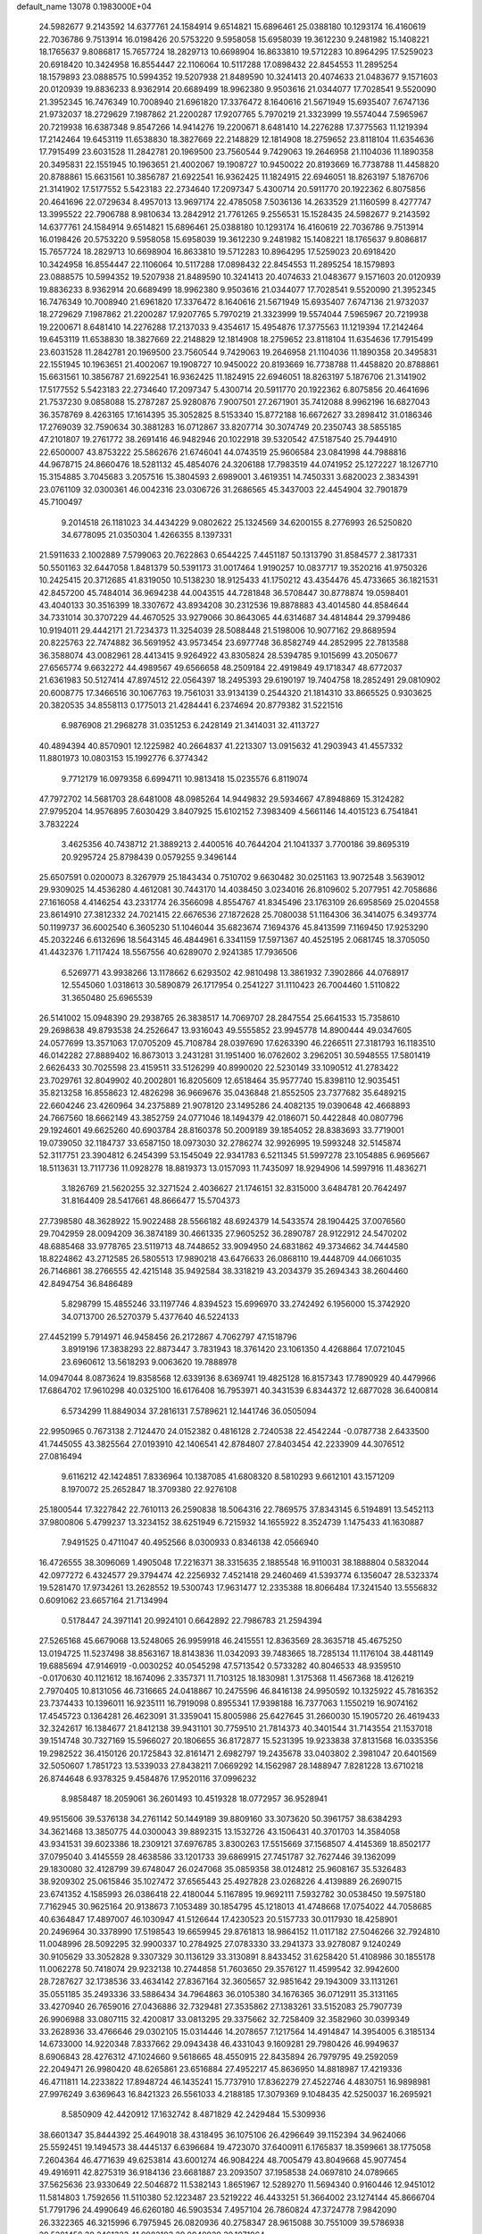default_name                                                                    
13078  0.1983000E+04
  24.5982677   9.2143592  14.6377761  24.1584914   9.6514821  15.6896461
  25.0388180  10.1293174  16.4160619  22.7036786   9.7513914  16.0198426
  20.5753220   9.5958058  15.6958039  19.3612230   9.2481982  15.1408221
  18.1765637   9.8086817  15.7657724  18.2829713  10.6698904  16.8633810
  19.5712283  10.8964295  17.5259023  20.6918420  10.3424958  16.8554447
  22.1106064  10.5117288  17.0898432  22.8454553  11.2895254  18.1579893
  23.0888575  10.5994352  19.5207938  21.8489590  10.3241413  20.4074633
  21.0483677   9.1571603  20.0120939  19.8836233   8.9362914  20.6689499
  18.9962380   9.9503616  21.0344077  17.7028541   9.5520090  21.3952345
  16.7476349  10.7008940  21.6961820  17.3376472   8.1640616  21.5671949
  15.6935407   7.6747136  21.9732037  18.2729629   7.1987862  21.2200287
  17.9207765   5.7970219  21.3323999  19.5574044   7.5965967  20.7219938
  16.6387348   9.8547266  14.9414276  19.2200671   8.6481410  14.2276288
  17.3775563  11.1219394  17.2142464  19.6453119  11.6538830  18.3827669
  22.2148829  12.1814908  18.2759652  23.8118104  11.6354636  17.7915499
  23.6031528  11.2842781  20.1969500  23.7560544   9.7429063  19.2646958
  21.1104036  11.1890358  20.3495831  22.1551945  10.1963651  21.4002067
  19.1908727  10.9450022  20.8193669  16.7738788  11.4458820  20.8788861
  15.6631561  10.3856787  21.6922541  16.9362425  11.1824915  22.6946051
  18.8263197   5.1876706  21.3141902  17.5177552   5.5423183  22.2734640
  17.2097347   5.4300714  20.5911770  20.1922362   6.8075856  20.4641696
  22.0729634   8.4957013  13.9697174  22.4785058   7.5036136  14.2633529
  21.1160599   8.4277747  13.3995522  22.7906788   8.9810634  13.2842912
  21.7761265   9.2556531  15.1528435  24.5982677   9.2143592  14.6377761
  24.1584914   9.6514821  15.6896461  25.0388180  10.1293174  16.4160619
  22.7036786   9.7513914  16.0198426  20.5753220   9.5958058  15.6958039
  19.3612230   9.2481982  15.1408221  18.1765637   9.8086817  15.7657724
  18.2829713  10.6698904  16.8633810  19.5712283  10.8964295  17.5259023
  20.6918420  10.3424958  16.8554447  22.1106064  10.5117288  17.0898432
  22.8454553  11.2895254  18.1579893  23.0888575  10.5994352  19.5207938
  21.8489590  10.3241413  20.4074633  21.0483677   9.1571603  20.0120939
  19.8836233   8.9362914  20.6689499  18.9962380   9.9503616  21.0344077
  17.7028541   9.5520090  21.3952345  16.7476349  10.7008940  21.6961820
  17.3376472   8.1640616  21.5671949  15.6935407   7.6747136  21.9732037
  18.2729629   7.1987862  21.2200287  17.9207765   5.7970219  21.3323999
  19.5574044   7.5965967  20.7219938  19.2200671   8.6481410  14.2276288
  17.2137033   9.4354617  15.4954876  17.3775563  11.1219394  17.2142464
  19.6453119  11.6538830  18.3827669  22.2148829  12.1814908  18.2759652
  23.8118104  11.6354636  17.7915499  23.6031528  11.2842781  20.1969500
  23.7560544   9.7429063  19.2646958  21.1104036  11.1890358  20.3495831
  22.1551945  10.1963651  21.4002067  19.1908727  10.9450022  20.8193669
  16.7738788  11.4458820  20.8788861  15.6631561  10.3856787  21.6922541
  16.9362425  11.1824915  22.6946051  18.8263197   5.1876706  21.3141902
  17.5177552   5.5423183  22.2734640  17.2097347   5.4300714  20.5911770
  20.1922362   6.8075856  20.4641696  21.7537230   9.0858088  15.2787287
  25.9280876   7.9007501  27.2671901  35.7412088   8.9962196  16.6827043
  36.3578769   8.4263165  17.1614395  35.3052825   8.5153340  15.8772188
  16.6672627  33.2898412  31.0186346  17.2769039  32.7590634  30.3881283
  16.0712867  33.8207714  30.3074749  20.2350743  38.5855185  47.2101807
  19.2761772  38.2691416  46.9482946  20.1022918  39.5320542  47.5187540
  25.7944910  22.6500007  43.8753222  25.5862676  21.6746041  44.0743519
  25.9606584  23.0841998  44.7988816  44.9678715  24.8660476  18.5281132
  45.4854076  24.3206188  17.7983519  44.0741952  25.1272227  18.1267710
  15.3154885   3.7045683   3.2057516  15.3804593   2.6989001   3.4619351
  14.7450331   3.6820023   2.3834391  23.0761109  32.0300361  46.0042316
  23.0306726  31.2686565  45.3437003  22.4454904  32.7901879  45.7100497
   9.2014518  26.1181023  34.4434229   9.0802622  25.1324569  34.6200155
   8.2776993  26.5250820  34.6778095  21.0350304   1.4266355   8.1397331
  21.5911633   2.1002889   7.5799063  20.7622863   0.6544225   7.4451187
  50.1313790  31.8584577   2.3817331  50.5501163  32.6447058   1.8481379
  50.5391173  31.0017464   1.9190257  10.0837717  19.3520216  41.9750326
  10.2425415  20.3712685  41.8319050  10.5138230  18.9125433  41.1750212
  43.4354476  45.4733665  36.1821531  42.8457200  45.7484014  36.9694238
  44.0043515  44.7281848  36.5708447  30.8778874  19.0598401  43.4040133
  30.3516399  18.3307672  43.8934208  30.2312536  19.8878883  43.4014580
  44.8584644  34.7331014  30.3707229  44.4670525  33.9279066  30.8643065
  44.6314687  34.4814844  29.3799486  10.9194011  29.4442171  21.7234373
  11.3254039  28.5088448  21.5198006  10.9077162  29.8689594  20.8225763
  22.7474882  36.5691952  43.9573454  23.6977748  36.8582749  44.2852995
  22.7813588  36.3588074  43.0082961  28.4413415   9.9264922  43.8305824
  28.5394785   9.1015699  43.2050677  27.6565774   9.6632272  44.4989567
  49.6566658  48.2509184  22.4919849  49.1718347  48.6772037  21.6361983
  50.5127414  47.8974512  22.0564397  18.2495393  29.6190197  19.7404758
  18.2852491  29.0810902  20.6008775  17.3466516  30.1067763  19.7561031
  33.9134139   0.2544320  21.1814310  33.8665525   0.9303625  20.3820535
  34.8558113   0.1775013  21.4284441   6.2374694  20.8779382  31.5221516
   6.9876908  21.2968278  31.0351253   6.2428149  21.3414031  32.4113727
  40.4894394  40.8570901  12.1225982  40.2664837  41.2213307  13.0915632
  41.2903943  41.4557332  11.8801973  10.0803153  15.1992776   6.3774342
   9.7712179  16.0979358   6.6994711  10.9813418  15.0235576   6.8119074
  47.7972702  14.5681703  28.6481008  48.0985264  14.9449832  29.5934667
  47.8948869  15.3124282  27.9795204  14.9576895   7.6030429   3.8407925
  15.6102152   7.3983409   4.5661146  14.4015123   6.7541841   3.7832224
   3.4625356  40.7438712  21.3889213   2.4400516  40.7644204  21.1041337
   3.7700186  39.8695319  20.9295724  25.8798439   0.0579255   9.3496144
  25.6507591   0.0200073   8.3267979  25.1843434   0.7510702   9.6630482
  30.0251163  13.9072548   3.5639012  29.9309025  14.4536280   4.4612081
  30.7443170  14.4038450   3.0234016  26.8109602   5.2077951  42.7058686
  27.1616058   4.4146254  43.2331774  26.3566098   4.8554767  41.8345496
  23.1763109  26.6958569  25.0204558  23.8614910  27.3812332  24.7021415
  22.6676536  27.1872628  25.7080038  51.1164306  36.3414075   6.3493774
  50.1199737  36.6002540   6.3605230  51.1046044  35.6823674   7.1694376
  45.8413599   7.1169450  17.9253290  45.2032246   6.6132696  18.5643145
  46.4844961   6.3341159  17.5971367  40.4525195   2.0681745  18.3705050
  41.4432376   1.7117424  18.5567556  40.6289070   2.9241385  17.7936506
   6.5269771  43.9938266  13.1178662   6.6293502  42.9810498  13.3861932
   7.3902866  44.0768917  12.5545060   1.0318613  30.5890879  26.1717954
   0.2541227  31.1110423  26.7004460   1.5110822  31.3650480  25.6965539
  26.5141002  15.0948390  29.2938765  26.3838517  14.7069707  28.2847554
  25.6641533  15.7358610  29.2698638  49.8793538  24.2526647  13.9316043
  49.5555852  23.9945778  14.8900444  49.0347605  24.0577699  13.3571063
  17.0705209  45.7108784  28.0397690  17.6263390  46.2266511  27.3181793
  16.1183510  46.0142282  27.8889402  16.8673013   3.2431281  31.1951400
  16.0762602   3.2962051  30.5948555  17.5801419   2.6626433  30.7025598
  23.4159511  33.5126299  40.8990020  22.5230149  33.1090512  41.2783422
  23.7029761  32.8049902  40.2002801  16.8205609  12.6518464  35.9577740
  15.8398110  12.9035451  35.8213258  16.8558623  12.4826298  36.9669676
  35.0436848  21.8552505  23.7377682  35.6489215  22.6604246  23.4260964
  34.2375889  21.9078120  23.1495286  24.4082135  19.0390648  42.4668893
  24.7667560  18.6662149  43.3852759  24.0771046  18.1494379  42.0186071
  50.4422848  40.0807796  29.1924601  49.6625260  40.6903784  28.8160378
  50.2009189  39.1854052  28.8383693  33.7719001  19.0739050  32.1184737
  33.6587150  18.0973030  32.2786274  32.9926995  19.5993248  32.5145874
  52.3117751  23.3904812   6.2454399  53.1545049  22.9341783   6.5211345
  51.5997278  23.1054885   6.9695667  18.5113631  13.7117736  11.0928278
  18.8819373  13.0157093  11.7435097  18.9294906  14.5997916  11.4836271
   3.1826769  21.5620255  32.3271524   2.4036627  21.1746151  32.8315000
   3.6484781  20.7642497  31.8164409  28.5417661  48.8666477  15.5704373
  27.7398580  48.3628922  15.9022488  28.5566182  48.6924379  14.5433574
  28.1904425  37.0076560  29.7042959  28.0094209  36.3874189  30.4661335
  27.9605252  36.2890787  28.9122912  24.5470202  48.6885468  33.9778765
  23.5119713  48.7448652  33.9094950  24.6831862  49.3734662  34.7444580
  18.8224862  43.2712585  26.5805513  17.9890218  43.6476633  26.0868110
  19.4448709  44.0661035  26.7146861  38.2766555  42.4215148  35.9492584
  38.3318219  43.2034379  35.2694343  38.2604460  42.8494754  36.8486489
   5.8298799  15.4855246  33.1197746   4.8394523  15.6996970  33.2742492
   6.1956000  15.3742920  34.0713700  26.5270379   5.4377640  46.5224133
  27.4452199   5.7914971  46.9458456  26.2172867   4.7062797  47.1518796
   3.8919196  17.3838293  22.8873447   3.7831943  18.3761420  23.1061350
   4.4268864  17.0721045  23.6960612  13.5618293   9.0063620  19.7888978
  14.0947044   8.0873624  19.8358568  12.6339136   8.6369741  19.4825128
  16.8157343  17.7890929  40.4479966  17.6864702  17.9610298  40.0325100
  16.6176408  16.7953971  40.3431539   6.8344372  12.6877028  36.6400814
   6.5734299  11.8849034  37.2816131   7.5789621  12.1441746  36.0505094
  22.9950965   0.7673138   2.7124470  24.0152382   0.4816128   2.7240538
  22.4542244  -0.0787738   2.6433500  41.7445055  43.3825564  27.0193910
  42.1406541  42.8784807  27.8403454  42.2233909  44.3076512  27.0816494
   9.6116212  42.1424851   7.8336964  10.1387085  41.6808320   8.5810293
   9.6612101  43.1571209   8.1970072  25.2652847  18.3709380  22.9276108
  25.1800544  17.3227842  22.7610113  26.2590838  18.5064316  22.7869575
  37.8343145   6.5194891  13.5452113  37.9800806   5.4799237  13.3234152
  38.6251949   6.7215932  14.1655922   8.3524739   1.1475433  41.1630887
   7.9491525   0.4711047  40.4952566   8.0300933   0.8346138  42.0566940
  16.4726555  38.3096069   1.4905048  17.2216371  38.3315635   2.1885548
  16.9110031  38.1888804   0.5832044  42.0977272   6.4324577  29.3794474
  42.2256932   7.4521418  29.2460469  41.5393774   6.1356047  28.5323374
  19.5281470  17.9734261  13.2628552  19.5300743  17.9631477  12.2335388
  18.8066484  17.3241540  13.5556832   0.6091062  23.6657164  21.7134994
   0.5178447  24.3971141  20.9924101   0.6642892  22.7986783  21.2594394
  27.5265168  45.6679068  13.5248065  26.9959918  46.2415551  12.8363569
  28.3635718  45.4675250  13.0194725  11.5237498  38.8563167  18.8143836
  11.0342093  39.7483665  18.7285134  11.1176104  38.4481149  19.6885694
  47.9146919  -0.0030252  40.0545298  47.5713542   0.5733282  40.8046533
  48.9359510  -0.0170630  40.1121612  18.1674096   2.3357371  11.7103125
  18.1830981   1.3175368  11.4567368  18.4126219   2.7970405  10.8131056
  46.7316665  24.0418867  10.2475596  46.8416138  24.9950592  10.1325922
  45.7816352  23.7374433  10.1396011  16.9235111  16.7919098   0.8955341
  17.9398188  16.7377063   1.1550219  16.9074162  17.4545723   0.1364281
  26.4623091  31.3359041  15.8005986  25.6427645  31.2660030  15.1905720
  26.4619433  32.3242617  16.1384677  21.8412138  39.9431101  30.7759510
  21.7814373  40.3401544  31.7143554  21.1537018  39.1514748  30.7327169
  15.5966027  20.1806655  36.8172877  15.5231395  19.9233838  37.8131568
  16.0335356  19.2982522  36.4150126  20.1725843  32.8161471   2.6982797
  19.2435678  33.0403802   2.3981047  20.6401569  32.5050607   1.7851723
  13.5339033  27.8438211   7.0669292  14.1562987  28.1488947   7.8281228
  13.6710218  26.8744648   6.9378325   9.4584876  17.9520116  37.0996232
   8.9858487  18.2059061  36.2601493  10.4519328  18.0772957  36.9528941
  49.9515606  39.5376138  34.2761142  50.1449189  39.8809160  33.3073620
  50.3961757  38.6384293  34.3621468  13.3850775  44.0300043  39.8892315
  13.1532726  43.1506431  40.3701703  14.3584058  43.9341531  39.6023386
  18.2309121  37.6976785   3.8300263  17.5515669  37.1568507   4.4145369
  18.8502177  37.0795040   3.4145559  28.4638586  33.1201733  39.6869915
  27.7451787  32.7627446  39.1362099  29.1830080  32.4128799  39.6748047
  26.0247068  35.0859358  38.0124812  25.9608167  35.5326483  38.9209302
  25.0615846  35.1027472  37.6565443  25.4927828  23.0268226   4.4139889
  26.2690715  23.6741352   4.1585993  26.0386418  22.4180044   5.1167895
  19.9692111   7.5932782  30.0538450  19.5975180   7.7162945  30.9625164
  20.9138673   7.1053489  30.1854795  45.1218013  41.4748668  17.0754022
  44.7058685  40.6364847  17.4897007  46.1030947  41.5126644  17.4230523
  20.5157733  30.0117930  18.4258901  20.2496964  30.3378990  17.5198543
  19.6659945  29.8761813  18.9864152  11.0117182  27.5046266  32.7924810
  11.0048996  28.5092295  32.9900337  10.2784925  27.0783330  33.2941373
  33.9278087   9.1240249  30.9105629  33.3052828   9.3307329  30.1136129
  33.3130891   8.8433452  31.6258420  51.4108986  30.1855178  11.0062278
  50.7418074  29.9232138  10.2744858  51.7603650  29.3576127  11.4599542
  32.9942600  28.7287627  32.1738536  33.4634142  27.8367164  32.3605657
  32.9851642  29.1943009  33.1131261  35.0551185  35.2493336  33.5886434
  34.7964863  36.0105380  34.1676365  36.0712911  35.3131165  33.4270940
  26.7659016  27.0436886  32.7329481  27.3535862  27.1383261  33.5152083
  25.7907739  26.9906988  33.0807115  32.4200817  33.0813295  29.3375662
  32.7258409  32.3582960  30.0399349  33.2628936  33.4766646  29.0302105
  15.0314446  14.2078657   7.1217564  14.4914847  14.3954005   6.3185134
  14.6733000  14.9220348   7.8337662  29.0943438  46.4331043   9.1609281
  29.7980426  46.9949637   8.6906843  28.4276312  47.1024660   9.5618665
  48.4550915  22.8435894  26.7979795  49.2592059  22.2049471  26.9980420
  48.6265861  23.6516884  27.4952217  45.8636950  14.8818987  17.4219336
  46.4711811  14.2233822  17.8948724  46.1435241  15.7737910  17.8362279
  27.4522746   4.4830751  16.9898981  27.9976249   3.6369643  16.8421323
  26.5561033   4.2188185  17.3079369   9.1048435  42.5250037  16.2695921
   8.5850909  42.4420912  17.1632742   8.4871829  42.2429484  15.5309936
  38.6601347  35.8444392  25.4649018  38.4318495  36.1075106  26.4296649
  39.1152394  34.9624066  25.5592451  19.1494573  38.4445137   6.6396684
  19.4723070  37.6400911   6.1765837  18.3599661  38.1775058   7.2604364
  46.4771639  49.6253814  43.6001274  46.9084224  48.7005479  43.8049668
  45.9077454  49.4916911  42.8275319  36.9184136  23.6681887  23.2093507
  37.1958538  24.0697810  24.0789665  37.5625636  23.9330649  22.5046872
  11.5382143   1.8651967  12.5289270  11.5694340   0.9160446  12.9451012
  11.5814803   1.7592656  11.5110380  52.1223487  23.5219222  46.4433251
  51.3664002  23.1274144  45.8666704  51.7791796  24.4990649  46.6260180
  46.5903534   7.4957104  26.7860824  47.3724778   7.9842090  26.3322365
  46.3215996   6.7975945  26.0820936  40.2758347  28.9615088  30.7551009
  39.5786938  29.5281458  30.2461323  41.0982103  29.0040929  30.1071964
   0.9446660  48.7935625  17.4389908   1.5308863  48.3617347  18.2009129
   0.8859879  48.0145068  16.7376370  41.3780047   2.0693981  39.6802353
  41.2060933   3.0403728  39.3137022  41.2040398   1.5190288  38.8474264
  43.9741465  38.9088661  17.2701120  43.0818163  38.7261646  17.7693671
  43.7677445  39.0087274  16.2964611   4.9549084  10.5139274   4.6903103
   5.1392368  10.3301852   3.6550254   5.9013931  10.6466694   5.0659048
  44.9864362   1.4133185   5.6058318  44.6102812   1.6086191   6.5054160
  45.3853334   0.4718725   5.6501098  52.6388725  26.0858004  15.9920456
  51.7828065  26.0449115  16.4881604  52.4676867  25.8520780  15.0553217
  42.4582460  42.5161324  18.8228780  42.1587372  43.3626887  18.3466538
  41.6016920  42.0157246  19.1124854  29.3609919  14.7426610  36.3256627
  29.8845554  15.6266000  36.2309163  28.6124583  15.0193522  36.9718960
   4.0367802   5.7401683  45.1243468   3.6041529   4.8090619  45.1974685
   4.0154523   6.1182523  46.1113996   8.5468958   4.3434518  44.6035737
   7.7333973   4.9410677  44.2616958   8.1571499   3.3853505  44.6028062
  38.5923242  19.9090499   9.9501702  38.4715174  18.9201863  10.1362276
  37.7466729  20.1085980   9.3724122  26.9862615   9.4818275   4.4296918
  26.9095183  10.1305778   5.2299026  26.0532381   9.4620074   4.0347058
  24.1037760  32.0583599   9.0670719  24.1094280  31.8145733   8.0614247
  24.1341269  33.0760534   9.0698761   2.7907169  46.6400312  10.0972004
   2.5902931  45.8475511   9.4811810   3.7640997  46.8902488   9.9403642
  13.7859671  45.4851916  10.8285534  13.3242756  45.6590375  11.7384414
  13.4467125  46.2471960  10.2207585  32.4974037   0.3588145   7.5015486
  32.3424858   1.3658432   7.4643842  33.4673288   0.1713915   7.2648063
  23.1107375   2.9559822  21.9918930  22.6136549   3.4690636  21.2753444
  24.0458215   3.3934524  22.0602762   5.7604026  36.7816926  38.2864422
   4.9819877  36.5509567  38.9580496   5.3431110  37.6388261  37.8899119
  16.5653407  23.8938465  15.3856252  15.8065630  24.3631169  15.8218613
  16.4790205  22.8874407  15.4959287  24.7801550  39.1387232  12.4636391
  24.1281792  39.9241368  12.3226321  24.2021266  38.3915823  12.8650332
  16.0635413   4.8218033  46.8256290  16.9007963   5.0278858  46.2699939
  15.4431184   4.3547646  46.2056466  48.6237166  44.0594798  29.1450321
  49.5194024  44.5079176  28.9623987  48.7397161  43.8045413  30.1684655
  45.4762201  42.5700132  45.3785795  45.0348606  43.2665605  44.8179714
  45.2127746  41.6555978  44.9738435  39.3065342  44.3300200  17.2326793
  39.4677087  44.4398620  16.2543872  40.2024167  44.5770126  17.6902196
  12.3842177  28.5233182  17.4980408  11.8098265  28.9111549  18.2197117
  13.2720209  28.2513292  17.8304989  15.1797227  19.7531807  39.5553650
  14.2448564  19.7060778  40.0195983  15.7664181  19.0158961  39.9620550
  46.7456750  31.5082890   1.2872096  47.0550098  30.6919274   1.8441624
  46.9005947  32.2843977   1.9636552  18.5984181   0.3154818  17.0396382
  19.3561187   0.2080335  17.7005041  19.1440285   0.0460684  16.1356732
  31.4856934  41.2155315  47.8116368  31.0701399  41.6577506  46.9808479
  31.5640272  40.2485343  47.5694248  44.5138954  11.7549419  27.2931684
  44.8926865  12.6785119  27.1388808  43.7930361  11.5669890  26.5945824
   7.1305394  33.4678188  39.1290079   8.0846263  33.8605466  39.0626459
   7.2909592  32.4615307  39.0434189  14.1293161   7.7205035  40.7907413
  13.9795429   8.6959592  40.9752544  14.8569530   7.4117596  41.4571033
  47.6330122   6.5676891   2.2102939  48.2540438   5.9829775   1.5918479
  47.4560647   7.3819036   1.5439773   1.8109242  41.2467883  17.9076378
   1.7536180  41.1513735  18.9511589   1.3163304  40.3835542  17.5582528
  32.3733533  10.5024727  15.9687294  32.5455522  10.6338839  17.0223576
  32.2548127  11.4438572  15.6244489  49.8334469  15.3731500  41.2217662
  49.2998788  14.5091291  41.0169472  50.4538632  15.1014476  41.9610198
   2.9898367  13.7641958  35.7494803   3.2379821  12.8376603  35.3911759
   2.1403218  14.0120115  35.2288767   7.6618702   2.2801436  16.7776648
   7.1212556   1.3857302  17.0243732   7.2880926   2.5274320  15.8428044
  30.1805903  41.5031788  19.2201721  29.3488323  41.4849999  18.6569218
  30.5918538  42.4505887  19.2322578  51.7019465  41.9470057  16.7144181
  52.1084074  42.4027791  15.8614455  51.4441946  41.0083234  16.3876819
  16.9505047  27.5634785   4.9529771  16.7584281  28.3740304   5.5243570
  16.1187151  27.5328159   4.2666970   1.6100497   0.6262792  25.3430337
   2.5527638   0.3638456  25.5435930   1.0416469  -0.2275173  25.5002455
   7.7404039  19.7984692  43.2897082   7.9523091  19.7741582  44.3037353
   8.6590761  19.6494624  42.7910677  33.3618138  29.6699374   7.5065069
  34.1313018  29.1518853   7.7504417  32.8589494  29.9011969   8.3528401
  27.9993638  22.9224966  39.8992096  28.1631311  23.0203804  38.8573981
  27.5047825  23.7061378  40.1957691  25.6556869   0.1008886   2.7173700
  26.2889277  -0.7260670   2.6801078  26.0177172   0.6533659   3.5218571
  35.1924023  48.7518781  42.7728064  34.9358478  49.8203528  42.7510719
  34.7801758  48.4857597  41.8763395  17.4396509  16.1792225  14.0331712
  17.2036148  15.4904941  13.3056608  16.6172706  16.8060496  13.9576525
  22.2582398   6.5691105  30.6614986  23.0031235   7.1290229  31.1517818
  22.5064922   5.6194012  30.8339725  34.3624368  25.5581460  38.6601146
  35.2981625  25.3217283  39.0124908  33.7616396  25.1472766  39.3607398
  40.3015337  10.9090117  11.6163285  41.2819600  10.8258779  11.9714734
  39.7523594  10.3058571  12.2316212   9.3242693   9.2196395   7.4840902
   9.5658441   8.8580074   8.4150435   9.8752787  10.1113918   7.4600482
  38.0729816  40.2566073  45.0999338  38.5691013  40.0775566  44.1914118
  38.4495036  39.5279410  45.7274265  15.3666077  25.9522397  32.5704060
  16.1260484  26.1514837  33.2856026  14.5718884  25.8233934  33.2397433
  15.7779006  32.7281073  16.3535893  16.1624065  31.9118656  15.7705083
  16.4639871  33.4321770  16.0925741  25.0696766   6.7229363  14.2407474
  24.9144757   7.7171289  14.3386653  24.1654671   6.2885913  14.1252419
  50.5088053  28.7560043  15.1569119  49.8573124  29.2183821  14.5707975
  51.2231218  28.3446921  14.6282492  15.0690572  15.0198744  47.1931889
  15.6215035  14.7863307  46.3184512  15.9047214  15.4140734  47.7790980
  17.8570547  23.8352719   8.7141737  17.5730256  23.2247621   7.9986121
  17.2858659  23.5231709   9.5014755  10.6372022  12.7000283  21.3147500
  10.5412405  12.8849589  20.2940187  11.5163727  12.0840014  21.3407790
   1.3002590  16.5439612  27.2830927   1.4948970  16.2459227  26.3255134
   0.4421121  17.1786513  27.0385381  40.9321233  23.4262495  44.6217529
  39.9720892  23.0371151  44.7320010  40.7475059  24.3505841  44.1710922
  28.1833308  45.7582403  43.5533388  28.3095824  46.3929470  42.8013906
  28.0213684  44.8444707  43.0878792  49.4103589  14.9080824  15.9586252
  49.1186918  15.8476466  15.7714347  48.7769109  14.3210900  15.3650283
  36.3217878  11.1039375  43.0637358  36.6910500  11.3513462  44.0387658
  35.4247118  11.6511941  43.0479564  34.4920249   5.5200200  45.1109735
  33.9367269   4.7036054  45.2156822  35.4730825   5.1639384  45.0882070
  32.7407396  46.0904222  36.0448496  32.2184722  45.6138830  36.8737965
  32.3688372  47.0497941  36.1754284   5.0622587  17.7685349   9.9113699
   5.4323013  17.1426217   9.2443281   4.0574034  17.9877800   9.6473313
  46.5459939  14.8172615  35.6874277  46.8865912  13.8465442  35.7014910
  46.8508745  15.1350844  34.7437201  13.8873295   0.6452089  46.4581242
  13.7118502   1.6337952  46.3731381  13.0738752   0.2279290  46.0940813
  17.7337636  24.7069045  37.5484849  16.7675308  24.4801751  37.3249497
  18.2896686  23.8890310  37.4350917  26.6218434  42.3467513  30.1289816
  25.8042668  42.5959167  30.6447575  26.7251255  41.3669964  30.1236329
  10.1602263  25.8505610  18.2475667  10.9585363  25.1888241  18.3502957
   9.3811893  25.3389992  17.7613352  39.2556708  48.5854069  33.8465445
  40.0787401  47.9984447  33.9246610  39.1171325  48.9196149  34.8136165
  26.3847882  12.6684001  30.2117835  26.0269585  12.7000109  31.1850248
  26.2562630  13.6199134  29.8902792  37.9142761  18.6818977  18.6716563
  38.7329489  19.2652822  18.7358113  38.0957736  17.8668054  19.3104864
  38.5723068  24.6612790  46.2371458  39.2377732  24.7387221  47.0206626
  38.7890397  25.5272026  45.6853241  25.8741883  37.5318202  16.1824113
  25.9686573  38.3762260  16.7618793  26.0077604  36.7443280  16.8143192
   3.5461448  35.6795435  30.7210317   2.6931203  35.9235742  31.2264805
   3.3783265  34.7707414  30.3235429  49.1602124  29.0496247  17.5744024
  49.6962782  28.7679477  16.6980113  49.0687228  28.0923131  17.9904043
  26.8539680  23.1822943  15.7209683  27.2945820  24.0139207  16.1165280
  26.3043142  22.8490867  16.4923560  27.6859811  30.0683654  34.3080792
  28.2760028  30.3379212  33.5175027  27.9351435  29.1039411  34.5103088
  22.2793165   5.2936307   3.1514591  22.2605563   4.4980496   3.7782694
  22.8538756   5.0247187   2.3377956  50.0470509  46.1995505  19.0033768
  50.2964968  46.8625609  19.7899585  50.9827812  45.9796433  18.5456366
   1.8819370  34.0292698  43.5592188   2.2255390  33.2989415  42.9687224
   1.6120535  34.7991389  42.9632173  52.7545810  49.8240781  46.7641375
  53.0977431  49.2028661  45.9851402  51.8397528  50.1961989  46.3443469
   4.0993633  16.8890578  27.8782806   3.1118787  16.5711669  27.7790404
   3.9504665  17.9191486  28.0522334  40.8155134  42.7881191   7.3715464
  41.0195462  43.7574116   7.1758788  41.6159982  42.4662912   7.9341683
  16.6290965  18.5814618  46.2159587  17.2434266  19.4323086  46.0374201
  16.8436026  17.8571138  45.5528281  14.5747874  19.5868916  32.7666413
  14.5518368  20.3768293  33.4105613  14.7806498  20.0707826  31.8339080
  30.0681132  12.9930270  17.8271420  30.6515286  13.2395920  18.6541398
  29.3745823  12.3851995  18.2389193  28.9743711  20.3115868  46.5719688
  29.1828407  21.1967032  47.0078147  28.9355768  20.4373691  45.5771214
  26.5884149  31.6190618  37.8504431  26.8922617  32.1403541  36.9958470
  25.5914368  31.4613845  37.6566302  35.6425861  28.1571329   4.8188024
  36.2017848  28.9843965   4.7945712  35.8026588  27.7507235   3.8574889
  17.7065187  26.4160192  18.5537088  18.0758545  25.5493761  18.4039938
  17.4056794  26.5423380  19.5354371  47.6514332  31.0982430  11.0286497
  47.9060501  30.1847677  11.3565924  48.0031870  31.7591870  11.7736829
  29.5020856  10.4604335  28.6545816  28.4818687  10.6026181  28.7199095
  29.6974927   9.5471067  28.3274421  24.4933678  23.8067848  39.7925557
  25.2898122  24.3111512  40.2558841  23.6192762  24.1493473  40.2695586
  47.7549984  18.7047201   4.8958349  47.8446683  17.9908822   5.6041594
  48.6950607  19.1054397   4.8310525  29.1089555  45.3013303  15.6192674
  28.3935271  45.3533778  14.8850829  29.8268954  44.7937547  15.1752549
  39.4727700  49.1323268  19.6104383  38.6370521  49.3998609  19.0435604
  40.1258667  49.8404792  19.4182952  36.7260082  17.0120046  16.8360188
  37.1437127  17.8063787  17.3126783  36.9947851  16.2655650  17.4583447
  43.9042943  15.5080419  43.2867277  43.5001429  16.4362027  43.1920350
  43.9991207  15.2211133  42.2785717   8.5948768  42.1051205   0.2353622
   8.7784666  43.0619981   0.5672629   7.6056694  42.0801211   0.0507401
  35.7217483   3.3713914   0.4116890  34.9590428   3.5925342   1.0981404
  36.3714673   4.1722892   0.4231715  30.7968719  12.4526418  36.6759323
  31.4471761  12.4392042  35.9056304  30.0791431  13.1751684  36.4661717
  51.9950469   9.3318456  23.9952885  52.0973332   8.8801592  24.8901899
  52.7467883  10.0460832  23.9967182  21.9957889  20.1535119  31.7840296
  23.0068409  20.1516641  32.0550763  21.7738830  19.1461604  31.7301382
  19.4977659  14.2539652   8.4130033  18.6469641  13.9104668   8.0547231
  19.4506418  14.2356439   9.4289965  33.3254437  34.1757091  10.5609489
  32.4998224  33.9863908   9.9331323  34.0950388  33.6001960  10.2489095
  31.0676636  43.1421245  36.6056255  31.1342952  43.9671699  37.2725423
  32.0682544  42.8592783  36.6066189  36.9211640  38.2422784  28.6315314
  36.8304258  39.2545981  28.5486113  36.0210552  37.9092165  28.2583377
  18.4252330  45.0003721  30.3650995  17.8750555  44.9940407  29.5039672
  18.8794569  45.9096646  30.4435310   7.0396315  26.3679261  42.0014986
   7.9411296  26.0478134  41.9995198   6.8737284  27.3407023  41.9351797
  22.7769086  36.2622129  41.3803123  22.3868347  36.7194955  40.5405423
  22.9928964  35.2778388  41.0457480  19.7969518  33.3856873  14.3826534
  20.1680027  33.7830781  15.2648768  18.8135988  33.6627133  14.3111531
  25.2124829  34.1579708  22.5494401  24.6608774  33.6588966  23.2195706
  25.0528457  35.1218113  22.6677360  49.4686629  35.7323493  11.7315221
  49.7179079  34.8308097  11.4961848  49.4135080  35.7371376  12.7624974
  21.3491363  23.8351156  16.0338155  20.7733537  24.0399908  16.8696914
  20.7381864  23.3125115  15.3938065  30.6355972   3.3107494  26.9282841
  31.0362665   2.6699716  26.2205848  29.8040244   3.6727464  26.3887447
  31.2413556  33.7826354   8.9488827  31.3812177  33.5476158   7.9541905
  30.3807625  33.2134449   9.1654670  14.2448086  11.3608711  46.0626767
  13.6093728  11.5934761  46.8169107  14.5730703  10.4095089  46.3047761
   6.0263781  30.0271966  14.0749916   6.0438549  29.0160189  13.7442407
   6.0860504  30.5577582  13.2684362   9.6210526  20.4115575   0.6218609
  10.2321742  19.7151375   0.8501664   9.5854471  21.1592366   1.3030862
  48.6657236  21.9199126  10.0523012  48.0660622  22.7201285   9.9761427
  48.5878543  21.6335993  11.0471624  45.8683112  43.5808153  40.9194076
  44.9177553  43.3801238  40.6072515  46.1434938  42.6450272  41.2917026
  43.9695060  48.7627477   7.2306740  43.0879445  48.9431232   6.7021474
  44.0493438  47.7684274   7.3348525   6.1433145  20.7580788   9.1273318
   5.7124569  21.2289201  10.0092005   5.6866600  19.8443997   9.1960774
  20.4488446   2.6894420  38.0452432  20.7494679   3.5427926  37.5956195
  20.6919613   2.8898710  39.0518846  46.6947634  21.1339059  13.2856758
  46.4354226  20.9642549  14.2563880  45.8551543  20.8579420  12.7631046
   0.3457258   2.5135597  23.4316877   0.8531898   2.0086606  24.1576198
  -0.5905657   2.6339676  23.8259463  51.6525825  13.5455197  14.7579199
  51.1759672  12.6966192  14.9748149  51.0521696  14.2705808  15.1413454
  38.6341543   5.5178950   5.9883894  37.6428941   5.2620061   5.9314299
  38.6846457   6.4562999   5.6306666   9.2505555  23.6381065  43.6001295
   9.6483453  24.4182901  43.0494685   9.3477532  23.9861932  44.5637897
  17.5087345  47.2224932   3.1145464  16.8137751  46.6347391   2.6435508
  17.5308566  48.1475050   2.7192235  51.3433295  13.7667064  43.7823388
  51.6283842  12.8591205  44.1392978  50.4042971  13.8600846  44.1958465
  29.0187285  31.6883492  17.6705129  28.9613057  32.5079362  18.2873054
  28.1118579  31.2020868  17.7647841   7.0452802  30.6764770  21.7995962
   7.4118961  31.4953244  21.3328926   6.6496514  30.0892720  21.0700977
  36.6422951  15.9587124  29.4978552  36.0456662  16.7663408  29.5055677
  37.0011744  15.9680779  28.4957191  37.1856331  25.7440558  36.1871187
  36.7269646  26.4909792  35.6862153  37.5936518  26.1618011  37.0319574
  50.6001189  32.5828034  29.5728001  50.1680954  32.4914889  30.5082867
  50.6636750  33.5884481  29.3822297  14.9850209  10.1123631  17.7494169
  14.3848560   9.8206479  16.9683153  14.4330659   9.7611082  18.5472670
  14.4735921  34.0659004  29.0613087  15.2591036  34.5582195  28.6418068
  13.6715202  34.6958005  28.9850051  17.4538207  26.7353129  42.3635169
  17.4378849  26.0906666  41.5757160  18.4307577  27.0745611  42.3900396
  43.5368977   4.5044613  28.0605113  43.2384545   5.3663324  28.4983948
  42.8122744   3.8766497  27.8752603  11.8875671   5.8223250  47.7333616
  11.1438659   5.9096206  47.0171135  12.5978188   6.5369228  47.4050194
  53.4927657  33.0846332   4.8664648  53.1546710  33.6535334   4.0883533
  53.4059167  32.1193565   4.5976840  37.9789630   7.0518515  41.1907581
  38.8807614   7.5600286  41.1292581  38.3103628   6.0121873  41.1143708
  19.2234913   4.7514435  31.7183219  18.2504580   4.4451780  31.6386707
  19.5426928   4.5824610  30.7487220   9.5348722   9.9263687  37.6153733
   8.9697073   9.0556608  37.8734708   8.9136155  10.3342115  36.8469841
  50.0112309  34.5844822  19.5374186  49.7475406  33.5758809  19.6751191
  50.1854503  34.5597207  18.4884780  43.3384897  45.8682603  10.1157034
  43.0163554  46.2573423   9.2829868  42.7120100  46.1845746  10.8777934
  22.8016540  18.1104947   7.5149513  22.0105034  18.8427387   7.4763532
  22.3605574  17.3371288   6.9469441  34.3233481   4.8425293  12.8116252
  33.5347560   5.3617810  13.1817829  34.9495657   4.5019101  13.5306998
   5.3835060  43.7259168  46.2010152   5.6103306  43.1435558  47.0131815
   6.0853156  44.4542446  46.2339819   1.1869591   2.2900876   2.2716623
   0.7072592   1.6878722   3.0213004   2.1166546   1.8180738   2.2640448
  27.4347474  19.5773059  20.0335788  26.4268162  19.6594635  19.6317926
  27.8673441  20.3817667  19.5638941  16.3943328   7.8688872  17.7269054
  16.1315981   8.8697313  17.7807673  15.7218750   7.4356814  18.3517217
  36.4254913  22.2435401  32.5394525  36.5990266  21.2297122  32.4177279
  37.2165395  22.6101766  33.0164570   3.7164916  36.1619281  39.9372268
   2.7588009  36.3528985  39.6205004   3.8595121  35.1796392  39.7260496
  48.9648876   6.5047999  31.9458767  49.2678253   6.8604255  31.0413281
  49.4737893   6.9973453  32.6714793  22.5951561   0.2873219  16.8055516
  21.7992040  -0.1747925  17.2666473  22.2806009   1.2821068  16.6709801
   1.5287542  42.7260081  47.1500694   0.6257977  42.5213299  47.6133127
   1.9132732  41.8280458  46.9742329  53.2099271  26.6407675   7.2265252
  52.5620852  25.9918544   7.7918855  54.1392022  26.1985425   7.3816807
  44.5263217  31.6279420  44.2259922  45.5261857  31.5261268  44.3891928
  44.4822297  32.1772378  43.3282083  38.6600768  41.3288243  22.6916465
  38.1966292  41.6661629  21.8239419  38.9230878  42.1845677  23.1373445
  17.0245650  42.3177333  34.3016298  16.0660355  42.1337986  33.9328875
  17.6428897  41.5615909  33.9218630  42.4830302  48.7783467  13.8342856
  43.2196239  49.2562034  14.3927583  41.7185529  49.2259918  14.2338182
  11.5665440  20.1482417  20.8247114  11.0666455  19.8196145  19.9656639
  12.5111289  19.6674247  20.8279330   3.6161416  38.9884005  12.7103503
   3.7718798  39.9266348  12.2957170   4.4262930  38.4151677  12.4704062
  25.3250463  44.2037087  41.9676136  25.2327212  44.2865132  42.9888568
  26.3261264  44.0590849  41.8116993  37.6944218  28.7085754  40.5592181
  37.0283754  28.7733839  41.3281429  37.7594440  29.6872797  40.1930120
  20.5117376  10.2409417   1.0100754  21.3404404  10.6578286   1.3528041
  20.6887991   9.2728036   0.9034017  37.5900650  30.9488594  38.9025346
  38.1475251  30.5255989  38.0847570  37.5864237  31.9098324  38.6812180
  44.3359084  19.7148497   6.2856447  44.5549598  20.3946505   5.5039903
  45.2791480  19.5890899   6.7203341  50.3297020  48.8469010  12.7298859
  50.8788617  49.2239056  13.5063164  51.0580647  48.3783580  12.1851529
  27.0794913  42.0188996  10.3299993  26.5785999  42.1872941  11.1654796
  26.7064936  42.7080779   9.5990452  45.9403401  18.4252317   3.1043302
  45.7037948  17.4858513   3.4847910  46.7043318  18.7458928   3.7513229
  48.2578886   2.9080741  29.7562632  47.9164970   3.6969565  29.1999041
  48.9950394   3.3709748  30.3387873   8.9163316  11.1437442  47.3236677
   8.8934551  11.3404257  46.3103302   8.7876712  12.0149518  47.8353125
  34.4971655  32.9576050  25.8528600  35.4124074  32.4890917  26.1273321
  33.8630623  32.1318286  25.7519173  11.3962443  10.6414513  17.4881457
  11.4269415  11.5916694  17.8721273  12.2864058  10.4772741  17.0150906
  35.1974090   1.9212597  45.6792585  35.5608558   2.4992260  46.4685255
  34.1809960   1.8354286  45.9353189  52.1363319  42.0288179  11.0919370
  52.4874947  42.1346756  12.0384575  51.8593133  43.0031420  10.8428349
  20.4111848  46.8701037  19.4820200  21.3748261  46.5218499  19.4277430
  19.9956179  46.4146140  18.6637467  -0.0316623  42.0697179  25.9106387
   0.9676628  41.9685125  25.9462690  -0.2455972  43.0835823  26.0483328
  32.6763382  24.0700635   9.6345314  32.1187926  24.5157677  10.3410808
  33.5699698  23.8436288  10.0167440   1.0005144  23.3103630   3.6836908
   1.3181214  24.1939816   4.1315638   0.6270426  23.5850368   2.7703765
   0.9337574  16.0137544   4.8084571   0.4556069  16.2876320   3.9301825
   0.1107417  15.9619030   5.4492122  38.9806285  26.5197306  42.0359498
  38.5545239  27.4466866  41.8025966  38.1132581  25.9175897  42.1315605
  41.8731957  38.9788298  35.0533183  42.8379160  38.9028379  34.6277487
  41.2666823  38.4709501  34.3902054  11.0369936  23.9449417  11.6444647
  10.2809795  23.7185263  10.9586380  10.4935469  24.3130648  12.4721094
   3.9839419  39.3828266  34.1934555   3.3849158  39.9200208  33.5848885
   4.1490405  38.5228411  33.6233788  13.4372804  25.7654240  14.3821879
  13.9631859  25.8644926  15.2492359  12.6661676  26.4441767  14.4637688
  35.9286413   7.5304263  33.5234259  36.8813749   7.6992948  33.6539029
  35.7845076   7.2892609  32.5188555  49.8879784  27.7854331   8.4389265
  50.4650659  26.9477222   8.7589996  49.6727654  27.6452909   7.4572875
  29.4439559  22.8480652   3.0790469  28.5899013  23.3946347   3.3363641
  29.4100629  22.0154295   3.6988709  35.7186452  16.0084242  46.2011835
  35.5232205  15.1381741  46.6608965  35.3228069  15.9679627  45.2533568
  52.3903157  17.7636046  39.1226203  51.4072816  17.6107430  38.8901502
  52.9151358  18.0206571  38.3123893  50.9395504   3.7154522  11.0404211
  50.9957783   2.9238111  10.3576418  50.0670011   3.4533220  11.5920539
   7.4150174  20.2163198  22.5655954   6.9802504  19.8794686  23.4426780
   7.9123247  19.3749256  22.2149681   8.3420291  13.8728366  40.8435386
   7.6122856  14.3164628  40.3166627   8.6766904  13.1849448  40.1727278
  32.2737680  15.4471860  21.5645736  32.1310501  16.0621060  22.3423338
  33.0316531  15.7939119  21.0310470   5.9467024   2.6126926  29.2292574
   5.1288905   2.5966876  28.6675503   6.5144738   3.3286436  28.8382376
  33.9623800  36.9967429  35.5550724  33.9302549  36.6877212  36.6002606
  34.3463483  37.9185619  35.6103835  34.9123874  41.8883374  22.4579357
  34.8341551  42.3794830  23.3977843  35.4524377  42.5149261  21.8916389
   2.6944725  33.0619599  16.0193513   1.9401754  32.7807769  15.3494517
   3.4582252  32.4212149  15.8912409  31.7856103  10.8546871  11.7134304
  31.5553793  11.8203667  11.7999599  32.4814256  10.7152512  11.0233376
  42.0117760  31.0112390  32.3002992  41.5003168  30.2144842  31.8690874
  41.2836662  31.7064812  32.5621006   8.7590878  30.5165130   8.4712412
   7.9791455  29.9035316   8.1468875   9.3314791  29.8851126   9.0399141
  35.7083107  49.4291446  31.5002268  34.7761909  49.1247873  31.8724420
  36.3720740  48.6663196  31.6524242  51.2641573   2.5792422  16.0903790
  50.5368606   3.1977664  16.3689568  52.0152973   2.7289765  16.8028006
  12.7892219  45.1809359   0.4869702  12.8724666  44.4431373  -0.2812169
  13.0809822  44.7001174   1.3312121  43.7870099   1.0061838  37.8383256
  42.8282435   1.1536373  37.4987794  43.7712067   0.0410073  38.1399946
  30.6879492  30.0466225  20.3461264  31.2724267  29.4216703  19.7329280
  29.7406174  29.7037779  20.2251407  37.8104377  10.3127674   5.7564476
  37.6684505   9.8716667   6.6673972  36.9401029  10.8387980   5.5463903
  29.3614234  46.8029110  37.8030556  28.7053358  47.1752734  37.1292970
  28.8467707  46.8056460  38.7034499  27.4512061  14.9286013  47.4619293
  27.2765310  15.1678709  46.5077743  28.3660472  14.3767130  47.4743377
   2.9330533  21.7670860  26.8479778   3.3674134  22.6891348  26.9247332
   2.5240979  21.7885557  25.9124046  27.4178642  22.8318240  10.8225631
  27.3740071  23.3416532  11.6993099  27.6977312  21.8775585  11.0370237
  22.9935959  42.8020225  25.5144876  22.3979410  42.1719314  26.1351490
  22.3099655  43.4716452  25.1484894  14.1109657  37.6184645   0.3886710
  14.9742295  37.6952566   0.8879848  14.0290143  38.4974914  -0.1367626
  16.9212249  44.6844039  24.9119277  17.5267623  45.4761775  25.2631145
  16.9068068  44.9764017  23.8494383  36.8273849  38.6098380   3.7917241
  36.8984656  38.4007660   4.7560655  37.1728886  39.5507206   3.6696554
  41.9053365   4.3339402  33.4679045  42.1267412   5.3127299  33.4406486
  41.5883372   4.0580069  32.5405304  37.8306507   9.7956964  33.9134448
  37.6895078  10.7245755  34.3081066  36.8595316   9.5213643  33.6628900
   0.1771842   0.6353349   3.9651452  -0.4652000   0.2597456   3.2178931
   0.9103522  -0.0782047   3.9650536   8.0099067  11.6328222  27.3561508
   7.1665612  12.2050864  27.3729277   7.7797256  10.7099871  27.4545507
  52.7677352  30.4502538  44.0324960  52.5738606  30.9178898  43.1257100
  53.7142183  30.0527143  43.9339035  44.8266250  47.1867311  25.7090322
  45.2479052  47.7435972  26.4151421  45.5225036  47.0711714  24.9588657
   6.9604199  26.2974992  37.9789951   7.0366854  26.6490356  37.0037638
   6.4759478  27.0657526  38.4607324   6.7362501   9.9478821  13.7758988
   6.2270309   9.8754576  14.6562324   6.6004307   9.0563498  13.2907480
  35.5959071  31.5173906   3.5363788  35.1834148  31.2012009   4.4367102
  35.8405431  32.4950616   3.6920668   5.9051518   8.8270811  24.3882284
   5.3567352   9.0522439  25.2321388   5.5499349   7.8168493  24.2098300
  49.9621082  37.5004695   0.9888526  49.3449923  38.3244248   0.9241336
  50.9043090  37.8269576   0.9473592  34.1932794  20.4714342  46.5823541
  33.7166167  19.6232152  46.8711025  34.8083227  20.7835122  47.3313542
   0.3983076  23.6797924  18.5316532   0.0592356  23.1892302  17.7174040
   1.3863534  23.8459818  18.3162280  11.9135193  22.9620764  33.7333537
  12.0474644  23.1192902  32.7515080  12.8246500  22.4820912  33.9518663
  28.2215336   7.4284653  12.0016700  28.7301881   7.8966867  11.2051410
  27.4165938   8.0762035  12.2009021  48.5367644   9.2422391  35.7499405
  48.7191452   9.1228451  36.7497027  47.5402691   8.9560467  35.6445189
  13.5853775  35.9651472  34.5128843  14.1610502  36.7470487  34.1014728
  14.2532653  35.5315240  35.1706311  46.1358848  20.3983255  29.3483618
  47.1228540  20.3839082  29.0847254  46.0541813  21.1615231  30.0160315
  49.2133307  20.8049947  12.5664190  49.4519585  19.8415722  12.7931996
  48.2674399  20.8968528  13.0249134  21.0809311  34.1656343  26.3850843
  20.4825878  35.0516629  26.3165332  22.0215166  34.5384256  26.4760202
  16.7594290   9.9957229  28.3911503  16.9831326   8.9846573  28.5771647
  17.3226632  10.4948477  29.0671659  26.0727829  36.9301989  25.7254145
  26.6669857  36.5172227  24.9239316  26.8659554  37.4359233  26.2357984
  24.6956137  26.2219596  47.1768237  24.4502289  25.3747993  47.7277928
  25.6658292  26.0478488  46.8494183  43.4404033  14.6136405  31.0136313
  43.6702401  14.6179151  29.9833935  44.2746187  15.0875445  31.4335016
  38.2238046  47.0457260   9.9391408  38.8493377  47.4239090  10.6812439
  37.9834505  46.1117199  10.2685363  10.5093021  31.2221776  12.8311373
  10.3628116  31.9020729  12.0387647   9.9343989  30.4255126  12.4945683
  41.1169524   9.0053339  21.4819522  42.1217950   8.7141701  21.6012815
  40.9394600   9.2696114  22.5094956  33.0271781   7.7875408  44.4895615
  33.5632472   6.9426107  44.6029972  32.4032943   7.7192467  43.7097478
  21.0826838  19.0344565   2.9458479  21.9082172  18.4643822   3.1233191
  21.4012802  19.8680486   2.4889365  18.5198014   6.4500507  42.9150843
  19.4787966   6.3999408  42.5367959  18.2937010   7.4329810  43.1036593
   9.2590776  25.8010643  30.4398078  10.1617689  26.2168315  30.2270839
   8.8164360  26.5159367  31.0575331  39.4334232  32.2926656  45.0620794
  38.4178330  32.6259260  45.1080736  40.0193751  33.1481148  45.1762403
  29.6794715  17.1577270  21.1834138  30.6122165  16.9207306  21.4996777
  29.8565990  17.7745912  20.4194859  44.7667836  48.7712047  17.6312187
  45.4302364  48.1188578  17.1013065  45.0675509  48.4939314  18.6315159
   6.4515316  34.9586824  36.5862987   6.0465673  35.6370359  37.2303288
   7.0657292  34.4198188  37.2514265  40.4269344  46.0404826  44.5085641
  40.0877577  46.3171069  45.4528614  39.8738747  45.1406452  44.3476362
  13.3618526  15.7426182  35.2979871  13.5437920  16.2766333  34.4319055
  12.5702097  15.1637095  35.0476313  26.6374251  23.2627159  46.2786707
  25.9594464  22.7100234  46.8904460  27.5441689  23.0387910  46.7590953
   8.3771616  18.3510797  15.9440515   8.6737042  18.1823602  14.9455489
   8.5621083  17.4958904  16.4610563  11.5020620  13.8836012   1.7200918
  12.5139646  13.9012312   1.8730856  11.2527897  12.9008717   2.0260108
  38.5802508  30.1470527  36.5640596  39.5349582  29.8011784  36.2017477
  38.2066443  30.6905991  35.7995312  52.7337009   8.9070753  21.4389612
  53.6747064   8.4833296  21.6560977  52.3454488   8.8679277  22.4268023
  27.9746176  47.2558282  23.6378546  27.7612751  46.5747314  24.2944970
  28.7361297  46.7771948  23.0588735  47.1719153  47.3903016  23.4709737
  47.3804007  46.4284450  23.4737972  47.9860614  47.8662354  23.1911626
  33.1233175   7.3778802  27.8258969  32.1766866   7.7447856  27.7150287
  33.0779571   6.8364721  28.6936817  41.7787975  11.8554899  25.4447714
  41.5957336  12.1211299  26.3816121  42.4260961  12.5256791  25.0443201
  32.7134943  14.6399188  45.8020661  32.9769019  15.6434997  45.6821968
  32.0237381  14.4841600  45.0899503   5.0868735  38.7262406  19.8481387
   5.6103017  38.0700886  19.2296077   5.8963320  39.2138598  20.3448400
  50.0293028  40.2421134  45.7612551  49.7145862  40.0735510  46.7399893
  51.0571622  40.0447048  45.9239058  14.9975218  30.0593643   3.7507100
  15.6161121  30.3007784   2.9715116  15.0133306  30.9561865   4.3137835
  29.5243176  33.3129355   4.9774605  29.3298155  34.3332790   5.2337727
  30.3211942  33.1008094   5.5808394  47.5025224   8.0076223  39.9574399
  47.2512901   6.9784633  39.8772163  46.6453975   8.4879887  39.6378457
  19.5449641  17.4450590  10.7124151  19.1839763  17.3691335   9.7643028
  19.6283969  16.4817209  11.0447992  15.3987554  19.6418253   4.1154041
  14.8522999  20.2458406   3.5233069  15.4526850  20.0973869   5.0278163
  22.0993371  24.4205368  20.6078856  23.1019153  24.4832799  20.8242403
  21.9134050  23.4750831  20.3053659  45.5454194   4.9570458  30.5740335
  44.9787150   4.2009526  30.1950747  46.2143444   5.1294824  29.7962696
  49.7816922  47.4665546  28.3857869  50.2471111  46.7693569  29.0036380
  49.0549831  47.8670035  28.9747229  15.2238849  16.7752572  18.6625955
  15.8194259  16.5587565  19.4976315  15.8289800  16.4934879  17.8595244
  38.1162612  22.5822628  42.0761490  38.7092817  22.8798485  41.2531698
  37.2725057  23.1601379  41.9819378  21.9842663  31.5965084   4.2879127
  21.0889578  31.9682017   3.9088571  22.2537719  31.0103952   3.4534949
  35.6857570  32.1059104  16.0278258  34.6959150  32.0124733  15.7749701
  36.1757297  32.0163709  15.1207601  40.8584555  30.1884028  46.3136600
  40.4136363  30.9300366  45.7695475  41.4925926  30.6881325  46.9363061
  49.0091651  48.7945695  17.4367286  50.0605020  48.8930674  17.3818610
  48.8685404  48.6596117  18.4405086   0.6894084  23.7767350   9.8101024
   1.1413000  22.8560584   9.8493261   1.3080152  24.3773493  10.3002166
  47.2104657  45.0900442  35.0477698  47.4201298  44.1806504  35.4974520
  46.9792280  44.8434399  34.0758610  13.7350221  34.2389398  32.2976943
  13.9612803  34.9673813  31.6144741  13.7342441  34.7669695  33.2110267
  31.5842675  49.5562474  11.4718414  31.8862461  48.8669874  10.7513175
  32.3775755  49.5351852  12.1584075  22.4587334   5.7658463  14.7340379
  22.5623599   4.7736315  14.4352598  21.4153560   5.8107045  14.8827988
   4.5955518  47.9260736  30.8364024   5.4120025  48.3544559  30.3463074
   4.4419454  48.5523272  31.6387371   3.9995287  23.7117557  15.4438762
   3.3609598  23.4644681  16.1994877   4.8961922  23.4229311  15.8126453
  10.4415735  45.8457010  22.3205781  10.1096756  45.0391250  22.8125775
  11.3165841  46.1048057  22.7317675  38.1741978  21.8187988   3.7008688
  38.2236901  21.4080200   2.7733836  37.2151779  21.8832733   4.0111225
  15.2958970   9.1379980  46.9655906  15.6545521   8.9787950  47.9047320
  16.1393487   9.0855867  46.3761301  43.8281514  12.9476135  37.5541581
  44.8015194  13.1608607  37.7491617  43.5402480  12.4610326  38.3822163
  13.7808435   6.5154835  38.3479739  12.7424363   6.4540648  38.4721315
  14.0339962   7.1771340  39.1386761  44.2729909   3.8589525  12.4761349
  44.6521806   4.2814796  13.3307693  44.5543112   2.8753188  12.5188886
   7.6963921  49.4644375  45.4335999   8.5128084  48.8499584  45.5583138
   6.8925847  48.9009316  45.8509134  19.0693754   7.4504141  17.9195001
  18.0926307   7.4994450  17.7899073  19.3578382   8.4220780  17.9178379
   7.2481374  15.2048879  35.6274592   8.0369137  15.6351830  36.1269042
   6.7728855  14.6083738  36.3371874  35.6623498  18.7748576  15.0605886
  35.9507382  18.4536946  15.9543222  35.5728528  17.8930095  14.5386985
  29.0008058  28.5650173  25.9650510  29.6357904  27.8247083  25.6230956
  29.6129614  29.2166877  26.5086195   7.5722583  17.6104235   2.6731363
   6.7430733  18.1363846   2.3282109   7.7280300  18.0745138   3.5581452
  34.8649281  29.5671069  23.7667899  35.1900591  29.7085316  22.7765187
  33.9306602  29.9679107  23.8270569  11.9499569   2.2392493   9.7926992
  12.9399369   2.2855443   9.9723606  11.6744695   1.2805627   9.6160751
   4.3702035   4.6861970  37.0569639   5.1055691   4.3820152  37.7246158
   3.7951142   3.8911667  36.9253651  42.3880681   7.9154658  46.9799697
  42.4464929   7.2076449  46.2149013  41.6150167   8.5218745  46.6988160
  40.1281900  36.8989161  23.3149093  39.6198809  36.9664317  24.1910924
  40.4810514  35.9125686  23.2693008  26.2800694  32.5190946  20.6450250
  25.7398849  33.0945136  21.2697903  27.0015209  33.1763522  20.2812350
  14.4242118  21.6217333   2.1965348  14.4697224  20.8384933   1.5340269
  13.6873283  22.2304723   1.8198771   0.9351858   2.8565192  20.9901527
   0.7304608   2.9896330  22.0241450   0.8398207   3.8480030  20.6719194
  27.7547944  36.1448472  23.5033827  27.6901875  36.1641353  22.5029798
  28.0244158  35.2088217  23.8327944  32.7712748   1.8763289  31.8299344
  31.9899253   2.4749572  32.1917143  33.6136906   2.1543564  32.2762950
  23.8234906  16.1479053  29.5892244  22.9319742  15.6984000  29.3103926
  23.6148173  16.4421509  30.5795989  24.7146644  44.0044816  44.6096078
  24.7362393  44.9354490  45.0378246  24.9954915  43.3252809  45.3469472
  31.6288918  34.4997892  18.7249547  32.5338031  34.0391324  18.5126045
  31.2666258  33.8185803  19.4221895  24.8691241  10.4679755   2.5623169
  23.8506880  10.6111260   2.8325057  24.9231798   9.4777711   2.3200830
  24.5558626   7.7327007   5.4808079  23.9574097   8.4686556   5.8656287
  25.1466228   7.4971619   6.2618471  26.3883184  20.3080868  35.7461835
  25.4208955  19.9974515  35.5500489  26.3118687  20.5468208  36.7316568
  21.8503092  16.0253741   5.8426173  20.8855499  15.9363809   5.4881000
  22.3662293  15.2341628   5.3889539  49.2441488  42.9942860  31.3566521
  49.7175273  43.4163615  32.1834327  49.5922028  42.0277309  31.2884793
  33.7725211  36.7125646  15.1560191  33.7472457  36.4270452  14.1219309
  32.9401500  36.3079964  15.5145890  46.2348158  47.3143120   8.8611375
  47.0234722  46.9658175   8.3269933  45.3789689  47.0271499   8.3450152
   5.7203048   7.0936603  13.1074947   5.7172115   7.3709634  12.1594376
   4.7463108   7.2435453  13.4583528  22.7847254   3.0226448  14.2454796
  23.5675115   2.3995066  14.1716668  21.9710669   2.5044329  13.9096031
   6.9511295   8.5897622  20.1403917   6.5935858   9.2967619  20.8020302
   6.5828388   8.8958039  19.2102617  17.9833263  10.7428768  30.6598563
  17.6797212  10.0491569  31.3736644  17.9335840  11.6172852  31.2538913
  13.3166425  15.2153726  19.5493862  13.8807748  15.7618119  18.9141968
  12.8284247  15.9822140  20.1276612  52.8653111  41.8280167  28.5915741
  52.9164197  41.7517650  27.5494964  52.2123478  41.0856782  28.8217009
   8.2094039  39.9325692   1.7285034   8.3979431  40.8182315   1.1881218
   8.5105678  39.1782474   1.1428668  40.6088610  25.9710583  12.7583880
  40.9852880  26.7620962  12.2552960  40.1359346  25.3672343  12.0819238
  15.7795478  17.9266018  43.0401688  16.3921716  17.2754335  43.6013749
  16.3087959  17.9359246  42.1036657   4.5539663  27.3970023  23.9878558
   3.8910211  26.7698623  24.4484096   4.9980638  27.9052960  24.7534606
  11.7593433   8.4840794  24.8078712  12.4251883   9.1609088  24.4081651
  11.6354452   8.7203022  25.7795455  39.6296646   7.5511659  15.2611928
  40.4483783   8.0049251  15.6803089  39.2482487   6.9686708  16.0412105
  41.3864768  25.3353807  42.7041788  42.1774399  26.0007123  42.7689039
  40.6081842  25.8316092  42.2669701  38.4373971   4.8571258  36.3208961
  38.4716149   5.8540611  36.4059538  37.6794498   4.4983870  36.9084488
   6.7737273  13.8052183  19.1914347   6.5102247  13.5887307  20.1284822
   5.9041411  13.8424708  18.6120940  11.1285952   3.5572992  44.6016230
  10.2754665   4.1171467  44.6560115  11.2951943   3.4196972  43.6281483
   1.1130602  41.5547741  39.0606326   0.3783622  41.1789252  39.6029952
   0.7953365  42.4669130  38.7195462  14.2469303  16.5755084  16.0016579
  14.6348164  15.6064654  16.1556569  13.2635309  16.4133011  15.9728849
   6.9648428   7.5680570  41.8572152   6.1468409   8.1881745  41.9577069
   6.8669795   6.7998396  42.5947835  38.6078798  19.6569777  24.2316937
  38.7560668  20.4289483  23.4905279  37.5606503  19.4403137  24.0295404
   5.0926004  42.2959731  30.3887024   5.2188231  41.5027257  31.0901546
   5.8982748  42.0959209  29.7314335  42.5819927  35.4954225   0.5894719
  41.6657026  35.8869477   0.4745012  42.6975463  35.3991593   1.6329657
  17.1821112   5.0246785  28.6157323  16.5648109   5.0006577  29.4159577
  16.6631018   4.5592227  27.8784269  14.2987926  48.9885896  12.6593412
  14.0342533  48.5930439  11.7133960  14.6594576  49.9118174  12.4079111
  51.1343690  36.8329563  43.6041340  50.3974053  36.4145078  44.2626043
  51.9289466  36.8478321  44.2487450  38.4808148   1.7416824  27.8117394
  37.6778116   1.1248600  27.6616250  38.6862315   1.5098491  28.7989036
  16.1066890  20.0566544   6.6976400  15.9206909  19.9308979   7.7308915
  16.8687239  19.3545310   6.5589929  19.1055180  47.7914291  22.0414806
  18.9210042  48.8164059  22.0441911  19.5591416  47.7034923  21.1324795
  20.2564765  27.7072859  28.9647510  20.2389524  28.6621415  28.5727412
  19.3040363  27.5471640  29.2726316   9.7242001   5.7676046  29.7985023
   9.5532198   5.0577935  30.5609010  10.4979996   5.4123071  29.2862837
  51.7845853  24.2267149  11.0251026  51.6022748  23.2615608  11.3571846
  52.6639944  24.1484164  10.4841395  48.9704735  21.8205510  23.3589712
  49.0196758  22.0690862  22.3555656  49.2346353  22.6547431  23.8967124
  12.0446401  36.0597643  47.0596036  11.9725096  35.3616194  47.7813643
  12.9038920  36.5977053  47.2718646   2.5870767  20.5870103  45.4292410
   2.3651288  19.8889145  46.1928987   3.2534646  20.0637113  44.8641167
  30.8921792  33.2955378  23.4457716  31.4188776  32.6776312  24.0438204
  31.2948798  34.2773516  23.5301768  43.0164273   0.9331306  19.2137903
  43.5892401   0.1852938  18.8329104  42.8035292   0.6424735  20.1613081
   9.5640602  33.1554258  17.3361388   9.5814460  33.9409178  16.6552816
   9.5606736  32.3388957  16.7128664  35.4080910   1.3674245  29.5894841
  34.4343811   1.1341020  29.4773074  35.6966539   0.6486889  30.2795475
  44.7004098  26.2339563  44.5796187  44.4406622  27.0043403  45.1737271
  44.4809031  26.5901105  43.5898187  27.8621285  21.1871786  14.3124647
  27.3807037  20.3502503  14.6587864  27.3594972  21.9618193  14.7845672
  25.8455628  10.8120195  -0.1479268  25.5403455  11.7594179  -0.2695653
  25.5492949  10.5345520   0.8219866  51.9797958  15.2342518   0.4725662
  52.7395075  15.1214505  -0.1902599  52.0752846  14.4538091   1.1444142
  18.3123703  47.8213867   7.2665960  18.0855631  47.4482511   8.1796082
  17.7822281  47.1523346   6.6575004  10.7799423  30.4559289  19.2046394
   9.9678999  29.8491884  19.0630982  10.8628449  30.9848857  18.3325118
  37.9773983  24.3435548  25.7640542  37.3373951  24.1214221  26.5386251
  38.7172171  23.6418404  25.8724180  27.9996200  31.2415977   6.4104046
  28.2869816  32.1870010   6.1114505  28.3759334  30.6053903   5.7812227
   1.2951564  14.7137400  46.8793872   1.5459745  14.5729627  45.9161331
   1.5757748  13.9355300  47.4321075  34.5091319  37.0699982  27.4896464
  34.1958556  38.0044979  27.2287826  33.9540755  36.4384744  26.8751644
  38.1496796  33.2726759  42.1668059  38.2949402  32.4500927  41.6475592
  37.8399602  32.9514100  43.1193178   7.9789256  16.6250348  30.2350088
   8.4504317  17.0449187  29.4415248   7.1379565  16.1622633  29.8963629
  24.6834951  46.3880825  40.3067919  25.5383613  46.0485325  39.8357682
  24.7146394  45.8396880  41.1845145  29.7870221  42.8223107   5.2298080
  30.1972357  42.4942540   4.3329829  28.9896350  42.1626238   5.3229240
  24.7849430  37.1497573  21.7702899  24.3773570  37.0107058  20.8450678
  25.6308153  37.6189768  21.5941309  50.9265634  12.9170570  11.3224522
  51.4168329  12.7802588  10.3757019  51.7148912  12.6268106  11.9615065
  36.8979301  48.6844289  12.8928502  37.4139840  48.1950509  12.2222523
  36.7500663  49.6364034  12.6293965   0.7625686   9.6813972  31.0326797
   1.0017564  10.6261625  31.3597915   0.1355875   9.3182766  31.7375642
  50.6943384  23.1407637   2.0796156  50.3406396  22.5986267   1.2747589
  51.6451333  23.4614466   1.8409051  20.7971573  36.1032105  22.9311845
  21.1060297  35.3157287  22.3362718  21.6051407  36.7465474  22.9006239
  14.3689759  24.6168179   8.0110761  15.0503438  24.5276170   8.7939279
  13.9501649  23.7008100   7.9325949  20.0118455  42.4197476  21.2183060
  19.9768658  41.4313808  20.9682418  19.0141262  42.5826723  21.5915275
   2.1800677  20.0452547  35.7650666   2.6950903  20.9146688  35.6440350
   2.7379916  19.5810768  36.4715513   6.8500549  48.8863636  39.8265131
   7.1859007  48.2838690  39.0749230   6.0320582  48.4403722  40.2391879
  40.7857015   4.1467980  16.7925553  41.5763313   4.8230449  16.6730052
  39.9989619   4.8055213  17.0247603  45.6054897   9.6633162  39.4288709
  45.7603906  10.5250586  38.8343000  45.5271945  10.0841571  40.3680783
   9.3009522  43.7116035   3.4171524   9.4645617  44.3267845   4.2104864
  10.0262736  42.9653391   3.5173182  37.2631773  17.7165741  47.4802980
  37.3590186  18.3654880  46.6970571  36.6039699  16.9436288  47.1274450
  53.6369841  21.4928359  13.8293183  53.4504046  20.5229125  13.9557358
  53.0907361  21.7899958  13.0051474  26.4384906  35.9686025  18.1420474
  26.0599649  35.6563183  19.0389111  27.4224467  36.2700561  18.4385813
  17.5225849  33.3823252  27.3047291  18.0664060  33.0261921  28.0591236
  17.2486537  34.3254187  27.5181164  41.1698926  34.8980979  34.1591917
  41.0627020  35.0817947  35.1876032  42.1398832  34.6806988  33.9734576
  16.2111436  33.1658638  45.4476279  16.3854618  33.7888448  44.6330326
  16.7567573  33.5747136  46.1998147  42.3946968  31.2360677   0.9952195
  43.1690317  31.9516918   0.9171069  41.6270054  31.8141414   1.4638888
  49.7899761  26.7086904  23.9144686  48.9333796  26.9858181  24.4308155
  50.5411821  27.2067943  24.3716842  13.7728499  18.7640343  20.1517032
  14.6210877  19.3117787  20.0954325  13.9969315  17.9191822  19.5986536
  30.6289357  22.1625157  25.2442527  30.5897759  22.8048251  24.4652439
  30.9394239  21.3000807  24.7663537  48.9989453  17.5460103  42.3295063
  49.8887288  18.0675521  42.3909624  49.2712581  16.6914414  41.7821006
   5.2003705  33.7706241   5.1224553   5.0910565  34.7347700   5.3937643
   4.3086274  33.4956593   4.6306787  12.2308930  14.2334521  15.3210364
  11.3343714  13.9145566  15.6370787  12.0833709  15.1969958  15.0042359
   6.5742567   0.7748263  22.4275756   6.0267432   1.4707354  21.8832481
   7.4547539   0.7391827  21.8990860  44.1318707  46.0689826   7.4203546
  43.1572832  45.8341676   7.1338003  44.7250556  45.4388878   6.8444750
  47.4707446  31.7632961   8.4294991  47.4454652  31.6309000   9.4973135
  48.3165770  31.1908679   8.1981434  41.7959469  12.6664439  15.7071615
  42.3278918  13.5111497  15.9856036  42.5401140  12.0278116  15.4885812
  23.7032767  23.4068756  17.0740167  22.7908571  23.4924179  16.6385635
  24.2618449  24.1811112  16.7045122  20.2197188  47.5493690  43.9069136
  19.7356667  48.0879454  44.6937558  19.9533138  46.5655981  44.1233280
  16.5542000  42.3900935  40.2173797  16.4049318  41.4224384  40.5259433
  16.1223582  42.4284812  39.2655860  48.2221240  35.4816148  21.1304644
  49.0156726  35.1204303  20.5472869  48.5325981  36.3696715  21.4132983
  32.8201054  29.8586445  34.4992958  33.5390484  29.4206248  35.0621778
  32.0459882  29.9040343  35.1549012  42.5468528   9.5863509   4.0828520
  42.8179221  10.2874322   4.8262931  42.0114599  10.1768657   3.4493765
  49.6667023  27.7772334  21.2443576  49.6084300  27.2780392  22.1304935
  49.1659027  28.6523583  21.4318619  21.1803053  48.3849997   2.8962041
  20.5715598  49.0525938   3.4107567  20.5051373  47.9341184   2.2134338
  28.7994087  35.6062004  43.0483079  27.9926026  35.0141970  42.9000187
  28.4258734  36.4256727  43.5272717  52.0956654  12.1127637  28.2113195
  52.1365629  12.6944849  27.3965867  52.8275578  12.5373725  28.7990183
   9.6817810   6.7863049  46.0621936   8.9456876   7.1140953  46.6556081
  10.2705915   7.6062357  45.8563050  25.2244341  23.4208220   9.3333356
  25.3443968  24.3793228   9.7168149  26.1328597  22.9347309   9.6748491
  36.5477766  19.5768881  32.4840724  37.1230383  18.8224437  32.8173060
  35.6886941  19.1836070  32.0806860  23.8312440  22.9508402  35.2166208
  24.5614575  23.1525408  34.5049437  22.9822491  22.8113036  34.6625125
  18.4180849  19.5823665   3.3571262  19.3155325  19.1750632   3.0919668
  17.8353554  19.4826031   2.4817185   3.0615849  44.7902365  23.9481986
   3.2602109  44.9249162  24.9235152   3.4529452  43.8660339  23.6898413
  49.5147982  31.7435912  31.9577486  49.1610422  30.8649493  31.5701294
  49.2350226  31.5845147  32.9699184  27.4683830  24.7175886   3.8430380
  27.9351655  24.6857108   4.7855000  27.8212355  25.6060292   3.4763525
  15.1204069  11.9349279  27.8375086  15.6876796  12.7735796  27.9495583
  15.6864844  11.1397996  28.0541513  51.2529746  35.0967338  28.7252739
  52.2312193  34.9441736  29.0165003  51.3884607  35.7370676  27.9164411
  28.9730137   1.8051969  31.8864629  28.4110351   0.9419953  31.8787257
  28.8210742   2.2893900  31.0110834  42.0710261  46.4516084  12.3307938
  42.2202416  47.1779720  12.9732184  42.3326145  45.5705275  12.7493242
  14.0904796   6.7492888  46.8418346  14.8080237   6.0477828  46.8154208
  14.4991444   7.6266168  47.0124343  30.9309600  41.9848161   8.6437104
  30.2934464  42.0132549   9.4819886  31.6020139  42.7123614   8.8596160
  50.2804405   6.3775508  25.5981689  50.3341438   5.8319690  26.4434713
  51.2173981   6.8166841  25.5399969  49.3911575  19.6281808  19.1866769
  49.6320856  19.7637192  20.1878315  49.6762069  18.6780402  18.9493731
  25.9465745  41.2341562  43.2814403  26.6900657  41.3167700  43.9932645
  25.1246848  41.6960723  43.5970355  45.5778304  25.8874172   0.9525511
  46.1270479  25.6849712   1.7615417  45.8829753  26.8768217   0.7837590
  22.8547756  13.5595504  23.6107897  22.2639366  13.8314556  22.8461469
  23.6238347  12.9674361  23.1900167   9.4615711   0.5297796  21.1406660
   9.6474283   1.4470865  20.6869631   9.5661255  -0.0868159  20.3220268
  37.4148941  35.8172148  46.2419071  36.5215413  35.5847510  46.7176657
  37.1738486  36.5121806  45.5261898   4.8315447  29.5816677  18.4208385
   4.4943724  28.6649766  17.9722126   5.3225146  29.3138747  19.2548899
   4.1384374  24.1668655  26.7402511   4.1341547  24.7440273  27.5580320
   5.0957442  23.8825897  26.6060312  33.2835850  41.4055233  19.4276969
  33.1689807  42.4262642  19.3836537  34.3004542  41.2999119  19.3286815
  39.1030672  39.9477298  25.7153095  39.8209507  40.6166365  25.7233982
  38.8531573  39.6988547  26.6461125  24.9162877  14.4382839  17.2922744
  25.4682116  15.2207439  16.8987232  24.4984076  14.7896952  18.1518811
  47.4367851   5.3821417  39.7643299  47.4473474   5.0739905  40.7091574
  46.6681667   4.8610586  39.3021963  22.1903533  40.5957461  38.3466061
  21.2174639  40.4008598  38.0853704  22.2813946  41.5461691  38.6252678
   3.6570234  24.8114353  39.0498957   3.9731934  24.8762596  40.0209148
   3.4579933  23.8537632  38.8045303  46.2036404  31.2306094  37.8026459
  46.4770843  31.0167219  36.8180760  46.9487587  30.7815202  38.3285448
  39.8629752   8.8450098  41.2229806  40.6796906   9.0234971  41.8059694
  39.2062041   9.5937149  41.3953475  28.2908573  40.6283993  36.6003908
  27.4927100  40.0494501  36.6092558  28.0115923  41.4847680  36.0749104
  39.9530464   4.0978206  10.5817008  40.8177799   4.4193769  11.0785489
  39.9537296   4.6460504   9.7058039  52.4197620  46.6747226  46.4323883
  52.7269702  47.4623410  45.8979022  51.4834756  46.8069973  46.7248669
  18.6441997  43.7633657   1.4118986  18.1635188  44.5463573   0.8602917
  19.1115792  44.2087762   2.1513248  26.1877293  32.5156088  32.5729060
  25.8984594  33.2239559  33.2391902  27.0656363  32.8770107  32.1557086
   4.2679923  19.2921012  30.8844426   5.1002462  19.6560712  31.2785667
   4.2098471  19.5759471  29.9164282  34.1687737  37.1411613  23.0676915
  34.2845175  37.9257829  22.4419360  35.1595133  36.8531104  23.2536290
  11.6685519  34.3530867   8.2328223  11.8338259  34.8989018   9.0544749
  11.3983243  35.0763570   7.5353392  26.1822167  45.5289967  28.0402539
  26.2265984  44.4741910  28.0339676  25.9865203  45.6789458  29.0537566
  23.4066025  23.5513211  42.5907086  22.9133558  22.6531620  42.7059927
  24.3999086  23.3343177  42.7783810  48.6579845  24.9670090  28.2958382
  48.2769027  25.8040866  28.7347946  49.6669310  25.1749115  28.4117171
   0.3513359  39.9025487  31.9301144   0.3200569  39.0650754  32.4835649
   1.3393028  40.1286027  31.8098502   2.3781634  27.7922325  32.0278543
   2.6967709  28.5987281  32.6126274   1.7403920  28.1771288  31.3761595
  49.3866737  12.5352172   6.7653254  48.4699845  12.8537007   6.6257848
  49.2843246  11.5896404   7.0848375  48.3238940  13.4641741  44.7675341
  48.2599213  13.2086096  45.7474787  47.5677366  14.0952657  44.5588971
  34.0285210   9.1783167   7.8166391  35.0336142   9.1695567   7.9580589
  33.8764731   9.9240064   7.0844515  27.5088589  41.6728187   2.1134067
  27.0727205  40.9275645   1.5490939  27.5906887  41.2262998   3.0361780
  32.3679213  41.1495944  16.4109507  33.1381403  40.4156998  16.6222334
  31.9847268  41.3543547  17.3365049   2.1405807  35.7484447   1.6870674
   2.4198703  34.7448421   1.8997595   1.3793255  35.6650314   1.0692583
  48.7486822  11.5286160  12.2002600  49.2575648  10.6314409  12.3088635
  49.5147082  12.1945363  11.9145350   8.1542513  26.3590268  23.0929177
   8.2876799  27.3575257  23.2925809   8.9109198  26.1606020  22.3454075
   7.1076376   6.4777368  35.1048276   6.1157833   6.3769010  35.2662015
   7.5450298   5.5597975  35.3668740  44.0563572   2.6447152  40.1190803
  43.0805002   2.3900599  39.8731960  44.4770246   3.0784872  39.2629119
   0.8259340  25.3511157  32.0344149   0.5449293  25.1216074  33.0174300
   1.1329410  26.3141897  32.1105873  29.9507778  48.3162258  30.1045145
  30.4654523  49.2066108  30.1323598  29.8617366  48.0721341  29.1147283
   3.4452338  24.8458213   0.4316016   2.7873710  24.1386346   0.0518420
   2.7817717  25.4490225   0.9924502  43.9367549  19.0814253  35.7118344
  42.9979499  18.7421326  35.9061959  44.4590095  18.2125736  35.5832919
  15.2147122  35.0519124  39.1424252  15.3089459  34.0820293  39.4794899
  14.2410001  35.2364361  39.4841680  49.0118109  16.9276615  33.5757671
  49.3175527  16.4981909  34.4725780  48.3670442  17.6463204  33.8842549
  53.6013083  39.1330307  16.2104268  52.6021011  39.2222795  16.0924083
  53.9720677  39.0674614  15.2367565  43.8929662  48.1772265  38.9634823
  44.6053819  47.5432474  39.2890551  43.2017920  47.6024828  38.4842530
  41.2801626   6.9492902  11.4447753  41.5329687   6.1122947  11.9714379
  42.2019665   7.1651323  10.9796205  35.6722226   0.9199600   1.5059239
  35.6430246   1.8875828   1.1274699  36.6357462   0.7888035   1.7068287
   6.8044361  40.8939292  28.9416859   7.4686138  40.5845629  29.6438985
   6.7135136  40.1661750  28.2429477   6.3500608   3.0486448   1.5599324
   6.4862440   2.1739325   2.0927820   7.2541426   3.2465445   1.0691833
  23.6281989  16.5916813  32.1527291  24.4109547  17.2422613  31.7553084
  24.1414749  16.0554302  32.8729962  51.7519390  25.8658799  35.8651952
  50.7865062  25.5074116  35.7861629  51.9130931  26.1008847  36.8714728
  -0.2579679  38.2290564  39.5223982   0.1090050  38.5271675  40.4386672
   0.2028851  37.3529252  39.3227565  13.7152608  38.3918211  42.3988350
  13.5822903  38.3334165  41.4229223  12.8249692  38.1332500  42.8010621
   7.2289498  29.6006321   1.5231481   6.9651095  29.7649806   2.4808013
   7.7398071  28.7317249   1.5210144  17.6775807  14.3729731  41.8605410
  17.2019190  14.7194689  41.0072747  17.1729621  13.6005874  42.1528538
  36.1098691   9.7072066  12.8893429  35.8556509  10.6589974  13.1793189
  36.1063283   9.7241657  11.8947293  21.2090709  14.5304879  40.1502632
  22.0123879  14.8284557  39.6249609  21.5835280  14.1932853  41.0155103
  28.9912089  19.6012695  32.9673302  29.1403380  18.8017106  33.5600759
  28.5226059  19.1680262  32.1684476  48.6410646   2.0270734  20.4387346
  49.6342685   1.9618165  20.6915719  48.2560160   2.5481058  21.3185534
  17.2821204   6.2666181  10.3785323  17.5962667   7.0286392   9.8285604
  17.2431888   6.6736364  11.3386170  17.3308276  48.8636033  42.7719694
  18.1078529  48.5803572  42.1717713  17.1039772  48.0067967  43.2725066
  53.2376142  43.9407581   4.6831978  54.0880109  44.4031545   4.4674831
  52.5879828  44.6378011   5.0136732  14.8107381  25.7446871  12.1624591
  15.7140022  25.4257843  12.2304115  14.3941641  25.8276801  13.0847688
  16.2749286  44.4874895  41.8700777  16.5442781  43.8060316  41.1694682
  15.5898972  45.1423457  41.3228911  14.0790673  26.0532550  30.2803275
  13.5012798  25.2318494  30.3855521  14.7505399  26.0643632  31.0535405
  42.7668587  15.1200807  24.9484379  43.4245829  14.3319632  24.8009873
  41.8843439  14.9135194  24.6537161   9.8961985  29.1233072   3.6642663
   9.2458476  29.7510498   4.1134215  10.8410843  29.4154059   4.0125141
  20.7966638  46.4799772  10.5853300  20.5772360  45.6306328  11.1079907
  21.4928665  46.9559460  11.1790631  35.0498863  43.7964600  19.7942836
  34.6720366  43.8833872  18.8771430  35.9841015  44.2589350  19.7596076
   3.1076835  45.4307988  17.6341468   2.3986440  44.8661121  17.0459589
   3.7043083  44.6810866  18.0825439  29.6122169  20.6240758  17.9066030
  29.1845139  21.3364448  18.5231960  30.2866062  21.2535355  17.3405837
  10.3269143  23.3979678   7.2405048   9.9039383  24.2995909   7.1527723
   9.8691584  22.7264340   6.6712381  40.4266156  18.4417210  33.0210736
  41.4911228  18.4657385  33.0528093  40.2600947  18.3643160  32.0398169
  18.4186899  37.0665360  22.8649669  19.3119484  36.5226692  22.7662413
  17.6703340  36.4015507  22.6848532  32.4037983  26.2026622  35.1151996
  32.7783021  25.2609447  35.4039806  31.9288790  26.6368555  35.9588334
  18.6574170  23.0791167  20.2300943  19.1326998  23.4950056  19.4232398
  18.8612504  23.6400678  21.0203899  27.6502904  15.4616809  21.0154913
  28.1236257  14.5476904  20.9488591  28.4886512  16.1496943  21.0611736
  12.2138620  45.8932433   5.5023953  12.7212400  46.5105776   4.8683965
  12.3183405  46.4248977   6.3961279  51.4806887  35.6703158  41.2744006
  50.4441464  35.4959402  41.2197685  51.4706480  36.2795105  42.1574634
  22.7925679  43.9395482  12.3864693  23.5281717  44.0716058  13.1329707
  23.1768721  44.2460031  11.5328035   5.0380944  23.9129993   7.5051360
   4.9428885  24.9469049   7.6303418   4.7463394  23.6366601   8.5193345
  15.9557067  35.3435292   7.0552081  15.2413619  34.6751594   7.4732443
  16.8351883  34.8112750   7.1082637   9.2656994  23.1716106  33.2060816
   8.8668260  22.9061920  34.1661806  10.2485998  23.2945960  33.4211753
  19.0970845  18.7436948  42.4999432  18.0909750  18.8718900  42.5098552
  19.3109600  17.8354061  42.1195024  38.8217218  33.9497560   4.7412973
  39.2981066  34.8519375   5.0087639  39.5022352  33.2329820   5.0662667
  32.4818375   2.3680935  16.6864508  31.5125907   2.0219163  16.4274830
  32.3730718   3.3698003  16.7251469  10.9964683   3.3120394  35.4052947
  11.2989148   2.8458097  36.2787214   9.9784767   3.5206831  35.6603794
  34.0938309  42.3867687  39.4148984  34.8262731  43.0186002  39.0332379
  33.6593057  41.9853771  38.5818113  15.8234324  42.6168443   5.1257544
  15.5572688  41.8081451   5.6517933  14.8686985  43.0546911   4.9306416
  19.0690566  36.8981717  18.1096369  18.1102231  36.8738266  17.7591219
  19.2436207  35.9602083  18.4798069   2.5730576   7.2069333  24.4901069
   3.4980026   6.7960921  24.4029064   2.0501226   6.6090621  25.1192858
  11.2328521   9.6530978  32.1933607  11.9778408   9.1859967  31.6482770
  10.7522362   8.8767404  32.6815077  30.9521828   3.6897917  22.9677545
  30.6710800   4.6391486  23.3397942  31.3289085   3.1762475  23.6759682
   7.8473248  15.3978867  11.8583101   6.9311462  15.0034275  11.5307737
   8.5246248  14.6336465  11.6636234  13.0105420  11.6163807   6.3480086
  13.8891876  12.0875822   6.0508569  13.0644328  11.6416295   7.3968247
   4.6301226  12.7367913  38.7902859   4.7336521  13.5417033  38.0894668
   5.4630995  12.1989275  38.6076244  36.1982902  17.4776959  11.1475345
  35.6308913  16.8216143  10.6032378  37.1358233  17.3841216  10.7146417
  49.5711722   0.5787509   1.3909557  48.8980928   0.6108250   0.6440907
  49.3731751   1.4978623   1.8043678  46.0946549  17.4476977   7.8447828
  45.6867967  16.5219178   7.9305680  47.0446656  17.2966392   7.4794829
  46.8195760  21.1671164  25.2082286  47.5863895  21.4743640  24.5801611
  47.1138844  21.5329366  26.0991042  37.4249114  39.1705920  23.7003431
  37.8752359  39.2197684  24.6365500  37.7633604  40.0684917  23.2934790
  29.0848453  25.4103656  19.4417342  29.7647440  25.8740865  19.9614671
  28.1991062  25.6643507  19.7506479  30.7869926  29.8056776  23.2737895
  30.7444377  29.8580247  22.2341221  30.3549809  28.8866017  23.4336641
  40.5938912  26.2797061  39.3546886  41.1243624  27.0990163  39.6695108
  39.7126318  26.6333235  39.0360361  21.4187057   9.8863453  33.0093052
  21.7847949  10.0683386  32.0748019  21.5427176  10.8522598  33.4268578
  26.5268521  10.6883077  21.4583211  26.6900201   9.8210868  22.0028558
  26.2570106  10.4663850  20.5459196   5.5083152  48.3186379  12.5453794
   5.1447200  48.5365335  11.6051845   5.1897070  47.3889142  12.7303720
  43.3177009  35.5541612  16.0503876  43.3975256  35.3857154  17.1141909
  42.7718047  34.6786116  15.8038937   2.9116418   0.6952274  43.2195770
   2.8080650   1.5524399  43.8472683   2.0257954   0.7687448  42.6591246
  34.4028729  46.1836385  20.9322279  34.5228516  46.3708149  21.9505018
  34.5582052  45.1936622  20.8686740   0.8962154  42.2177404  42.6823670
   1.4091987  43.1182630  42.8584025   0.9152750  42.1225861  41.6651177
  19.1213170   2.8473448   9.0761526  19.5770382   3.7394131   9.0088039
  19.8238239   2.1621649   8.7973175   2.4423974  37.6497027  16.6884218
   2.4138200  37.0353984  15.8186796   1.7018754  38.2866128  16.4287780
  34.4376544  26.6649562  13.7324523  35.1081117  25.9090626  13.6028061
  34.9578200  27.5593285  13.6646855  43.9372992  29.4588009  42.4314627
  43.5862503  30.2767883  42.9174880  44.3975681  29.7461199  41.6112537
  19.1243301  17.5988216  21.2432620  20.1216367  17.4443634  21.5462052
  19.2159915  18.5199762  20.8110837   0.1796908  45.5828281  20.9998761
   1.0063797  44.9506577  21.0605129  -0.6345107  45.0037572  21.2002675
   7.4070992   1.6693401  36.1210383   8.3032724   1.1194674  35.9650568
   7.1003235   1.3984181  37.0352916  24.7206268  45.9625392  33.0588787
  24.5271056  45.5020670  34.0213442  24.8573687  46.9381180  33.3422317
  43.3158172  49.5128071  33.0866652  43.8787056  49.4138828  32.2239615
  43.6427693  48.7020912  33.6107589  41.2768495  37.7352865   7.7027092
  41.5648261  38.2599251   8.5669619  41.7429345  36.8212031   7.7988078
  40.0503678  15.6979520  43.0982239  39.1984169  15.2523625  43.5317271
  40.2243138  15.0122956  42.3416104  20.0747061  21.5991488  30.9497918
  19.5012329  21.1626487  30.2294982  20.8548078  20.8548117  31.0628670
  50.2662578  25.7930466  17.3611139  50.9192368  25.7017770  18.2167399
  49.4067470  26.0550805  17.7989940  27.6976400   0.3147903  44.3543436
  27.6964318   0.8170371  45.2924192  27.7581623  -0.6471187  44.6490745
  50.5785960  21.2428166  27.2078735  51.3983597  21.8415750  27.2472420
  50.6665083  20.6998106  26.3784862  46.8071466  17.1392083  11.4580201
  46.5093672  16.2429263  11.0537086  47.8182769  17.1436733  11.3592034
  37.0773830  31.1752562  13.8254180  36.4147621  31.0770489  13.0474487
  37.9731270  30.8210265  13.4752977   9.5003628  32.8553817   3.8787410
   8.8461224  33.2349799   4.5169149  10.3386645  32.6561037   4.5421211
  52.4020124  15.7623107  22.6613298  52.6457920  16.7293378  22.4238494
  51.4136365  15.7217357  22.2306335  31.9066700  35.6415233  23.1764450
  32.8132499  36.1360624  23.2746444  31.6722573  35.8437988  22.1832994
  21.0157386  47.5418137  28.1424297  21.4566459  48.3704959  27.6745688
  21.8594082  47.1698323  28.6741372  51.1337403  43.7546165  32.9603843
  51.8258534  43.6598727  32.2629257  51.3562830  44.4607787  33.6256414
   7.8622106  11.7998500  42.5809057   8.1791854  12.6780297  42.1715522
   8.0302518  11.1470532  41.7365910  22.1232848  28.6912046   5.6355052
  22.4006947  29.5868585   5.3339197  21.1398530  28.5468504   5.3881004
  37.4680741  37.7654022   6.5898337  36.6303313  38.3827494   6.8760605
  37.7509642  37.5369328   7.5464025  16.1966079  35.7343554  10.2368571
  16.7462427  35.0918800   9.6640302  16.0724738  35.2367343  11.1222285
  22.6145736   8.6728576   9.5650709  22.4673091   7.7264821   9.3621323
  23.6398122   8.7686818   9.8037512  19.8523272  47.3533923   0.4727352
  19.0614616  46.7398857   0.2660907  20.6687663  46.8243380   0.0797109
  39.6223302  39.0815836  16.8289895  40.2114691  38.1923252  16.8946628
  38.7562906  38.7688989  16.4513543   4.4798068  36.7771187  28.4385065
   4.2379760  36.3861897  29.3462755   5.1223040  36.0370508  28.0131083
  35.9670611  21.4560228   0.9565195  36.0661572  22.4933528   0.8835528
  36.9788316  21.1950381   0.8829155  11.6839793  18.5110949  43.9527795
  11.0957948  18.6982288  43.1395464  11.0829570  18.1461100  44.6520984
  20.1128974  25.3575200   5.3353010  19.5540209  25.5595549   6.2209876
  20.9526363  24.8702859   5.7225850  11.8174806  42.5796086  30.0612018
  11.0207328  43.2020593  29.8623337  11.3930634  41.6719555  29.6990398
  44.7270932   1.0479172  24.8696912  45.2217233   1.8395288  25.4331047
  44.3542147   1.6164345  24.0695676  19.1459440   1.3996285  24.4627383
  19.2770979   0.9447171  23.5283612  18.3198438   2.0361264  24.3033301
  18.8493666  13.5150129  34.4614972  18.1667506  13.2662040  35.1898851
  18.3738705  13.4174350  33.5423701  12.6618186  14.1400422  45.9448587
  13.5253033  14.3947706  46.3721856  12.0069343  14.0616023  46.6924745
  25.2824540   3.5529151  33.9669830  24.9642537   4.3449755  34.4999049
  25.1568043   3.7846774  33.0005829  24.7411723   9.0661669  33.6691657
  25.4243141   9.5258499  34.3028653  23.8324921   9.3051204  34.0960159
  29.9554791   8.5216586   0.7798143  29.5082760   9.2870083   0.3329945
  29.9623483   8.7222315   1.8013046  27.1724035   9.0275818  25.8242870
  28.1134788   9.5082914  25.7886309  27.1065880   8.6697230  24.8154781
  23.0803891  32.7277678  16.9090456  23.8017782  33.3089502  16.5049152
  22.2299877  33.3248869  16.7020892  25.7445656  34.6883616  34.4146111
  26.3305065  35.4539377  34.0642117  25.0121318  35.1405291  34.9898637
  50.7921534  29.6987838  26.1898605  51.3923924  28.9810867  25.5887623
  51.4053849  30.4852611  26.2305163  31.8075018   4.3482064  32.8357154
  32.1081256   3.8970228  33.7372998  32.6381278   4.7438055  32.4609949
  28.0572777  44.3570621  46.7552847  28.6655340  44.7489676  46.0208095
  28.7340302  43.8922151  47.4053269  23.1860176  23.9857667   3.8232138
  24.1264735  23.5730006   4.1318665  23.2184547  24.9345825   4.2207811
  31.5673053   5.2267890  41.3293386  31.3613422   4.6307594  42.1436773
  31.1431524   4.7758980  40.5238685  30.6615667  36.5705083  20.6965372
  31.1137594  37.4320081  20.4520485  31.1680797  35.8640077  20.1186047
   9.8453705  24.7722747   1.6006401  10.4889487  23.9385597   1.6670393
   9.1136728  24.5805646   2.3190969  38.7845070  42.8039103   5.3581724
  37.8702655  43.0716115   5.7743072  39.4396613  42.5658855   6.1101409
  43.8889694   3.9369711   5.0119870  44.5054906   4.0637806   4.1998153
  44.0746986   2.9233724   5.2294321  52.7396201   8.3725159   6.6309229
  52.1702528   7.8847077   5.9194449  53.2250837   7.6851176   7.1461834
   5.0200515  43.1684914  37.9049551   5.8362857  43.4019944  38.4774085
   4.4766271  42.5119235  38.4736637  10.1630632  34.5296123  33.4521181
  10.5123484  35.1480062  34.1867535   9.1846821  34.4140187  33.7230362
   9.4946480   4.6552648   6.5222899   8.8587536   4.0043215   5.9234223
   8.9965984   5.5425693   6.4353077  37.7191683  34.8769082  33.3627108
  38.1995279  34.0566730  33.0414131  38.0492385  35.6143022  32.7378606
  27.7279077  33.2260140  13.5434813  26.9017837  32.7586296  13.1193583
  27.3312947  34.0523313  14.0305473  43.6390913  39.3392697  21.4313526
  43.3753916  38.9192818  20.5111175  42.8965145  39.1294085  22.0786734
  14.2397347  41.6517038   7.9659843  13.8792032  41.1862014   8.7427144
  14.7488227  41.0274925   7.3317713  35.9257877   7.1616454  37.1340970
  36.9105782   7.4608892  37.0855766  35.7954724   7.0332344  38.1528487
   8.3810006  36.9369475  39.4507713   8.7445041  36.0500012  39.0842621
   7.4512051  37.0339204  38.9985576  40.8312277  12.4759542  28.2053475
  41.1473047  12.8022700  29.1557905  39.8762160  12.8581827  28.1648138
  29.7258500  16.7815469  44.6595609  30.1276916  15.8790343  44.3242539
  30.1662528  16.8760477  45.5961711  22.5732459  29.8516544  44.4890456
  22.7682958  28.9265696  44.9315089  21.6772073  29.7364215  44.0121558
  13.2008545  11.8225613  38.6878275  12.8184158  10.9627825  38.3035784
  12.6625639  12.6034960  38.3466746  30.3221902  34.9493734  39.3110885
  31.0252261  34.3350842  38.9006935  29.5045923  34.3137307  39.4033819
  29.8095609  11.2882336   9.5179458  30.4146340  11.5438945  10.3178603
  29.6275296  10.3039499   9.6223584  49.7064417  35.9718291   3.2826436
  50.0918471  36.7721747   3.8596515  49.7103429  36.4359455   2.3412752
  25.2746594  45.2338839  23.4880046  24.7910328  46.0688122  23.8403297
  26.1133588  45.1153682  24.0901709  43.3856218   5.5899600  36.8414476
  43.6857755   5.3106977  35.8661002  42.7679457   6.4388644  36.6022999
  39.9586752  24.2622907   3.3298299  39.7223751  24.2694784   2.3688505
  39.3847764  23.4831763   3.7248437  48.6032361  39.7674788   0.5371774
  47.7086634  39.5531520   0.0176770  48.1820780  40.1127364   1.4450614
  34.2524998  48.4508062  40.3714195  34.9336333  48.2053328  39.5675727
  33.4284216  48.6099758  39.8591396   8.3571295  19.0843134  34.8539965
   9.0695372  19.7424317  34.6839209   8.0391885  18.8328005  33.8758164
  43.1654077  14.6878293  16.7242264  44.1344335  14.8073107  17.0895895
  42.6148097  14.4730806  17.5451520  51.3408510   3.6324439  39.3865674
  51.6113841   3.5011729  40.3505809  51.6656744   2.8633257  38.8637293
   6.9152709   0.9503160   8.4501396   6.1926120   1.6011462   8.7822806
   7.7637243   1.3533210   8.8872679  24.0440289  11.2931939  12.9994201
  24.2959688  10.4014840  13.3584873  24.7121018  11.9493311  13.4406209
  40.5127991  42.6862331  32.9826414  41.3637003  43.1093396  33.3622904
  39.7850703  43.1529418  33.5432498  29.3113562  28.1537316  30.4810212
  28.9798999  27.2141436  30.6937166  30.1902298  28.0970325  30.0201822
  15.5037343  43.5321042  29.4219936  16.4453205  43.1145573  29.3486705
  15.6742166  44.5218996  29.3040026  25.0340613  46.4868676  45.4681709
  24.2581631  47.1320545  45.2434096  25.8511070  47.0728345  45.5912083
  10.9554827  44.0320089  32.8781533  10.5724917  43.7260548  33.8147804
  10.4855615  43.4383844  32.2075153  33.2607331  25.7513978   0.4956623
  33.1358413  26.5528892  -0.1629007  33.9494207  25.1545128  -0.0247289
  15.3898042  47.3822832  17.4864793  15.3313198  47.3550591  16.4398174
  14.3451447  47.1638499  17.6719222  19.9066991  13.5887574  37.7978211
  20.1580362  13.9855539  38.6933743  19.5578421  14.3374555  37.2200830
  29.2157798   9.2812674  15.4232249  30.0040280   9.5115949  14.7475552
  28.9399354   8.3557608  15.0488845  30.3729257  31.2193186  39.8724335
  29.9170210  30.6194120  39.1693881  31.3542416  31.0877703  39.6572284
   2.8101045   9.1984888  40.1096364   2.3653527   9.8802364  39.4499608
   2.0115913   8.7136998  40.5850794  28.0474924  23.2194529  37.0643016
  28.2685933  23.0623786  36.0643765  27.0048030  23.1037422  37.0930240
  13.0540411  25.6293199  33.8806859  12.6164771  24.7082505  34.0268071
  12.3381211  26.2500795  33.4824776  13.5793683  34.3476870  42.2523941
  12.9122946  34.4774812  43.0576982  13.1043248  34.9089635  41.4718104
   4.0928893  39.9688771   1.8730448   3.6312350  40.2677822   2.7807649
   4.2902333  38.9621916   1.9855521  11.7761143   4.5260843  33.0343319
  11.6305775   4.2629035  34.0110625  10.9949862   4.2494871  32.5089853
  21.5737016  22.9802961  33.8353642  21.2553365  22.0992474  33.4868075
  21.0500082  23.6919505  33.3481394  18.8235755  32.3833843  29.7032241
  19.7970633  32.5201566  29.4069767  18.8427333  31.4943501  30.1547700
   7.8079397  41.1329431  39.1802351   7.1161597  40.7234523  39.8251085
   7.7248809  42.1732277  39.1955526   5.9987411   2.3020549  14.3711556
   5.5931354   3.2577840  14.2478337   5.2463298   1.6848290  13.9542101
  34.7198562  21.1008996  26.0105590  35.0556474  21.4468302  25.1020638
  34.0396102  20.3989676  25.7662538  37.3692082  23.4735432   6.2393245
  37.0676214  22.6916833   5.6757746  37.0140275  24.3205573   5.9036256
  48.4343576  38.1530053  39.7793036  48.9093674  38.2685011  38.8494538
  47.8484676  37.3347442  39.5848697  26.4894365  41.4758370  33.0858646
  25.7023426  41.9513584  32.6328545  26.8524507  42.2227177  33.7628280
  49.4720351  10.4442992  24.0127815  50.3704832  10.0523554  23.9990908
  48.8107173   9.7431122  24.4411953  23.1410537  47.7843201  24.0669806
  23.1566534  48.0498704  23.0999013  22.1679415  47.3114334  24.2420938
  24.4330225  11.3005522  43.1636626  23.7752450  11.5677350  43.8915667
  25.1073154  10.6801525  43.5932545  35.0604000  41.6454826   3.2724392
  35.8823520  41.0520902   3.2363927  34.3635454  41.2074554   3.8298382
  22.4450277  41.4580186   9.2813542  22.1882628  42.3626062   8.8202596
  21.9749761  40.7542188   8.6658438  45.1520128   5.9279898  22.1438567
  44.7325244   6.8156396  21.8883021  46.1533009   6.0004834  21.8529036
  43.6994104  38.9101647  41.0714580  43.9920728  39.7282279  41.5460255
  43.3450953  38.2530997  41.7493968  51.6327566  42.5471413  43.4332572
  51.8579669  43.1624306  44.2236203  52.4856708  42.1768595  43.1322866
  21.6676133   4.4484223  20.4429437  20.9028334   4.4297491  19.7754834
  22.1534587   5.3684768  20.2560867  21.2188470   2.6226332  41.2135878
  21.1794974   1.7346772  40.6744388  21.5063789   2.3902335  42.1333577
  30.4810133  11.0110363  31.2075768  30.2643306  10.1537787  31.7248783
  30.0299496  10.7702386  30.2870606  19.2667980  30.1267538  30.8600175
  18.9879558  29.1449555  30.7169626  20.3182088  30.0863124  30.8281169
   2.9114914  36.8667302  22.1258529   2.8969498  37.1509710  21.1801868
   3.3990463  37.5599949  22.6009206  39.6159631  12.4510179   5.4114041
  39.0008105  11.6129682   5.1549197  39.5149652  12.4336184   6.4160934
  37.5225872  31.0163908   1.8361171  36.8284481  31.2814041   2.5677288
  37.8113157  31.9213029   1.4831802  10.9992804   4.2667078  18.5354200
  10.5707379   4.0823391  17.6244248  11.9128860   4.6816322  18.3463737
  42.2007545  17.4595039  39.1249069  41.5988474  16.6974094  39.4472455
  42.0396350  18.1709800  39.8773187   9.7366875  29.8667330  37.3433518
  10.6275862  30.3515694  37.6016515   9.8711337  28.8613899  37.4236061
   7.2184111  41.3835059  14.3454273   6.5081908  41.1444271  15.0685240
   7.6281762  40.5378267  14.0116592  23.3472660   0.3069567  38.6117405
  23.9913501  -0.2192691  38.0563473  22.5373115   0.3738457  37.9541873
  28.5630112  22.4647133   8.2145531  28.0294469  22.7512065   9.0685429
  29.4970842  22.2714600   8.6200423  13.1048473   5.2592812  12.0770472
  12.1853667   5.4167348  11.5699927  12.9132883   4.3994730  12.5986920
  35.6417686   4.0380353  24.4738150  35.3153722   4.8299992  25.0573111
  36.5183586   3.7767549  24.7838414  14.2548790  21.5791926  13.4360286
  14.0146146  22.1566400  12.5719420  13.7861969  22.1311441  14.1155556
  46.5188640  24.3467306   3.3542942  46.1774891  24.1570813   4.2803836
  46.4950699  23.3948691   2.9290014  10.1089521   2.9339157  15.6827711
  10.8200761   2.1753757  15.4259885   9.4279660   2.5618073  16.2905288
  45.6577558  14.3987515  26.9843336  45.0245315  14.8699986  27.6826075
  46.4547647  14.1515938  27.5149419   0.3837611  24.6183113  34.4678332
  -0.3133985  24.9386236  35.0697498   0.0516618  23.6976962  34.1129922
  28.2297967  18.3346926  30.8524197  28.6136545  18.7311811  29.9909067
  28.3958606  17.3198299  30.7560391  39.0511594  33.0136338  22.0248867
  38.0264691  32.8389075  22.2044104  39.0745339  32.9249413  21.0234751
  49.1225136  23.0446414  20.9901286  49.9438327  22.8650182  20.4180025
  48.4808549  23.5764690  20.3388653  41.5439572  24.6172375  37.2156828
  41.3460978  25.1777037  38.0728733  42.5652138  24.5926616  37.2019622
   3.5953343   8.1480131  28.0459522   3.4897091   8.5461533  29.0168549
   3.4946443   7.1479139  28.2271256  12.6232829   3.6195873  24.9368445
  12.7552992   4.6472107  24.6537682  12.0371210   3.3186648  24.1085493
  40.1221510  40.8723024  19.3183792  39.2485563  40.7671206  19.6608824
  40.2093347  40.2325717  18.5061378  32.1761448  32.8687094   3.0549217
  31.4631397  33.5813752   2.7849666  32.8157722  33.4333488   3.7110935
  36.0556157   6.5478643  18.7587151  36.4450397   5.7732574  19.3701102
  35.3303187   6.0531852  18.2271921  38.2821081  27.2615765  38.2874005
  38.2984609  27.9317115  37.5063660  38.1164393  27.8572169  39.1823532
  30.6527075  21.4326535  15.2062814  29.5989846  21.4084952  15.0613728
  30.9950681  22.1039251  14.4625554  22.2572114  23.6460765  37.2687842
  22.8321974  23.3073152  36.4911186  22.6923332  24.6256126  37.4105117
  34.1160023   8.2072929  35.3764431  34.7220189   8.2608942  34.5413357
  34.5867899   7.5602726  35.9913447  30.9562986  22.2565673   9.0389904
  30.9562814  21.7766132   9.9782590  31.6853750  22.9819638   9.1916574
  46.0842142   2.3943634  36.9977960  46.8933967   1.7474005  36.9809861
  45.3108668   1.7205743  37.1492575   2.0219854   4.9492566  41.8710504
   2.8963385   4.4148068  42.0763970   2.0540757   4.9877405  40.8325292
  19.6845004  16.3489297  41.5627474  19.0035251  15.6800740  41.9704493
  20.3058244  15.6716595  40.9776053  35.5725265  39.3693567  21.6676342
  35.3676175  40.4016664  21.7966957  36.3765861  39.2589970  22.3324996
  27.5958652  26.0458893  37.4415406  28.0227663  26.1930352  38.4341188
  27.8651069  25.0475115  37.2885283  12.4912458  39.1673517   6.3342350
  11.9638080  40.0330972   6.1686040  13.4977784  39.4814506   6.2557121
  47.6258679  26.9079711   9.8061931  46.8646724  27.3729605   9.2028286
  48.4755320  27.3477745   9.4257615  46.3508616  29.9738961  32.4943410
  45.5709274  29.3410493  32.7211269  46.1310987  30.8359738  33.0197762
  11.6234937   7.8365139  16.0127698  12.2795187   8.5819054  16.2230849
  12.1826038   7.1759892  15.4062570  30.6204191  30.2132957  45.7587935
  29.8109879  30.3996044  45.1430854  30.5109227  30.9606759  46.4953347
   3.3878956  12.1380620  14.4290684   2.6336656  11.6321712  13.9841942
   3.9116791  12.5625252  13.6389809   8.7122783  17.3495068   7.0046773
   9.2363919  18.2248686   7.0936741   7.9681374  17.5531268   6.3372718
  15.5350466   6.9683714  33.4749821  15.9118717   7.9098103  33.3626781
  15.2477688   6.8548628  34.4194527  23.6812539  15.4776745  20.0472974
  22.7705540  15.0125955  20.3513483  24.3130958  15.3172280  20.8353184
  16.2171879  31.2307517  18.7523619  15.9771524  31.7322612  17.9004266
  15.4175197  31.4641491  19.3946254  33.7577640  24.8614129  42.1492662
  34.2383078  24.1618659  42.7512632  32.9698570  24.3435986  41.7617386
  27.3574507  33.4815427  36.0831976  26.7017176  33.9146314  35.4704655
  27.1178886  33.7753155  36.9924711   2.8468147  40.9848797   9.2650695
   1.8160575  40.6999718   9.3022909   3.2487622  40.0139723   9.2890553
   6.0684381  48.0862828  46.7888278   6.7411040  47.3286765  46.7809613
   5.1517215  47.5865942  46.6801467  39.3951674   8.4017091  26.1771376
  38.5714427   7.8327370  26.4960278  39.6762706   8.8375615  27.1114078
   1.8350019  49.4104056  14.1009614   1.5856064  49.1389074  13.1813797
   1.1438169  49.1456967  14.7435290  37.8440290  33.7546178   1.0431636
  36.8559030  34.1218179   0.9569749  38.3391195  34.1174771   0.2164643
   3.2354576  11.2375322  34.0376133   3.5144924  10.2854969  34.3628295
   4.1054398  11.5582673  33.6136906  15.2026970  17.7265290  13.5520681
  14.2896952  17.8229749  13.9496438  15.1046769  17.0490300  12.7638759
  47.2275849   1.0910677  16.5815510  47.6296056   0.2722433  16.9061581
  46.9948281   1.6457988  17.4149331  23.0484862  27.7806915  13.4095970
  23.1293037  27.2314763  12.5758595  22.2785350  27.3760039  14.0100446
  20.1624896  19.8341966  44.5877539  19.3925645  20.4328357  44.9915013
  19.6234833  19.5210521  43.7498586  41.1749777   4.5114188  38.2988813
  41.9459554   5.0073809  37.8823140  40.5151870   4.4372270  37.5407720
  48.1151049  14.7639376   2.9503612  48.2507190  15.3612851   2.1302442
  47.2527136  14.2521272   2.6747365  19.4765971  15.7372473   4.5568157
  19.5966635  14.8367274   3.9929111  18.4495543  15.7758029   4.5772357
  15.6950053  11.4952396   2.8038525  16.2237610  10.5962090   2.5985473
  14.7842003  11.0810652   3.1225380  15.2152631  42.2750042  12.0999123
  15.8464256  42.6904569  12.8733046  15.9293219  41.6805539  11.6339832
  17.1959196  24.3507616  28.1226408  17.2921149  24.9148971  28.9812819
  18.1290206  24.2372595  27.7920260  42.8519419   8.8166759  27.9687675
  41.9088490   9.2762041  28.0560705  43.0591071   9.0642370  26.9536382
   5.0818863   2.6229529   9.3687994   5.1626802   3.6746549   9.1178706
   4.8815276   2.6364277  10.3165360   5.3820341  15.5168560  46.9909530
   4.9214985  15.8486931  46.1638710   6.1097139  14.8193161  46.6129054
  40.8328055  49.5622603  31.5626205  41.0861228  48.5808874  31.6107347
  41.1833029  50.0144478  32.3836679  39.9452685  22.2847017  25.6568111
  40.3018384  21.9268361  26.5745817  39.4255446  21.4686424  25.2812008
  35.6007354  28.0685080   8.1892897  36.5468436  28.4538663   7.9471777
  35.5014031  27.2092410   7.6458162  22.3451354  11.7678755  40.7329076
  22.8352639  12.2822409  41.4383985  22.3222371  10.8005477  41.0245418
  21.1330057   6.0753622  45.1926951  20.6417314   5.2488304  44.7793273
  20.4911238   6.4207476  45.9223571   3.4651510  26.6102651  37.2153071
   3.3949278  25.9895431  36.4149472   3.4516646  25.9879751  38.0764620
  44.1008056  28.4695778  33.1274324  44.2290377  27.6763532  33.6818462
  43.4963567  28.1948420  32.3644487  37.6285684  45.0118871  19.4601184
  38.2794358  44.8340820  18.6216252  38.1484106  45.6765417  20.0142429
  11.2303647  11.6682844  12.3561086  11.9796899  11.7413089  13.1057333
  10.5285511  11.0306721  12.6965857  16.8316673  35.9420288  28.5225788
  16.1814133  36.7031408  28.2292838  17.7726586  36.3856984  28.4819901
  47.1546862  19.5362641   0.9581223  46.9128136  18.9510830   0.1696205
  46.5011084  19.1961334   1.7124286  29.2809446  40.7189701  27.8972413
  28.8047888  40.8707646  28.8359870  30.2127193  40.3467195  28.2353651
  27.9699248  26.4759771  26.9853693  28.1962507  27.3701751  26.5770692
  28.7899595  26.0683553  27.2555052  48.1937697  41.7417345   6.3404187
  48.6102942  42.6410461   6.1743786  47.6918804  41.9047745   7.2291737
  32.4077370  33.0995942  38.3001213  32.8662512  32.2832425  38.7405410
  32.2477857  32.7524274  37.3380335  42.6038055  44.2989121  30.3728443
  42.8377657  43.3741498  30.2003088  43.1350566  44.8756030  29.6426696
  28.5240116  39.8520017   9.8574544  27.9177150  40.6489962  10.0144010
  28.9801621  39.7263708  10.7899579  35.9675324  38.4102243   1.3993538
  35.2225188  37.6498079   1.4855318  36.1672355  38.6336554   2.4115652
  10.3948905  37.5186131  16.8367247  11.0341183  38.0903232  17.4006527
   9.7440216  37.1370906  17.6100218  23.4451848   0.4925134  45.5972263
  23.2710798  -0.4474972  45.2228004  24.2141414   0.1899958  46.2522353
   4.1243654  26.8749678   8.0185979   5.1980422  26.8400048   8.0311358
   3.9499551  27.6698677   7.3671956  34.1252009  36.5236128  40.1585984
  33.3406395  36.2451984  40.8434053  33.8914287  37.4723003  40.0100634
  51.4715458  21.4495188  39.4074604  51.0966401  21.5073187  38.4391801
  50.5968690  21.1425939  39.9576503  30.0420306  39.3507270   4.1937635
  29.1621372  39.7338859   4.5421347  30.4032443  38.7581831   4.9138260
  47.7122857  16.4272879  37.5521423  46.9306167  16.5224776  38.2404444
  47.3125946  15.6992105  36.9094236  39.8787513  20.4400446   5.2784106
  39.2846830  19.5956652   5.4626483  39.1707049  21.0378399   4.7355493
  38.4995157  13.8388366  28.1600678  37.7702660  13.7942256  27.5079017
  38.0980994  13.6064439  29.0696285   3.9692847  43.2676258   9.7526967
   3.5660970  42.2925062   9.6266995   3.3865016  43.7997853   9.1131594
  23.8291000  42.6778539  36.3960197  23.7004537  41.7121549  36.1454175
  24.3707473  42.5743140  37.3135169  17.6699167  17.5008116  16.8222455
  18.5725371  17.8471457  16.6613172  17.5895076  16.6468080  16.2380520
  32.6330253   3.7112671  44.9647315  32.6164881   2.8586082  45.5543711
  31.7118727   3.5527544  44.4096563  35.6205751  19.5813339  41.7297219
  35.6458156  20.0238900  42.6945506  34.6425607  19.3875114  41.5716992
  30.5243977  41.4325113  34.1309444  31.0214349  41.9888529  33.4744935
  30.3363297  41.9787681  34.9802756   4.7853245  47.2173041  39.3805351
   4.0347489  47.8993345  39.1449075   4.7059363  46.5352535  38.5590018
  19.4119821  12.4397244  41.3582210  20.3945433  12.7475291  41.4553709
  18.8273311  13.2314938  41.5739857  35.7500198  31.3316148  34.8664839
  36.1941798  32.0207450  35.4269860  34.9163074  31.6992241  34.4588661
  17.2367313  40.5171905  11.2381529  17.3567148  39.5666572  11.0129519
  18.1971967  40.8566083  11.4132640  26.1067847  30.2416991  10.2806951
  26.6137901  29.8975947   9.4424743  25.4594387  30.9107757   9.8687660
  28.3818370  30.4606505  29.1459350  28.6849888  29.5344948  29.4982476
  27.7283385  30.8233642  29.8516462  31.6577297  48.8272932  45.8586776
  32.4592316  48.1737670  45.7493776  31.0116757  48.3496776  46.5382538
   3.3857210  22.2315066  43.1303222   2.7716752  21.6979199  42.4658623
   4.3451909  21.8831119  42.8662975  44.8594122  12.5964446   6.8675842
  44.4127078  13.2780218   7.5034082  44.2836675  12.6609763   5.9758353
   5.4719250   4.8906775   3.2806962   5.8641506   4.3355214   2.5132629
   5.3392599   4.2018279   4.0336769  30.9341655  19.8445761  37.6033648
  30.6465505  18.9175276  37.1249089  30.1887758  19.9885255  38.3655434
  10.8494914  34.3932917  24.0497935  11.7544490  34.7546933  23.8097362
  10.6395909  33.5415073  23.5905880  36.8174273  46.1678956   7.7340907
  37.2488501  46.8734921   7.1052527  37.3068159  46.3453489   8.6434078
  11.4327423  41.5671550   5.9359328  10.7466302  41.7034931   6.7001812
  10.7803136  41.2613059   5.1540536  11.3097457  18.4383893  32.9864478
  11.0907960  19.3212565  33.4521602  11.1572157  18.6554409  31.9850564
  43.8586330  17.3992048  24.4831188  43.4408389  17.9272834  25.3086403
  43.3303412  16.4561488  24.6317932  50.3947221   3.1822779  26.7782734
  50.8028452   2.3007938  27.1659610  50.4193110   3.8733809  27.4921802
   6.2418837  20.8307571   6.3719096   5.3118297  21.1741136   6.1355684
   6.3850385  20.8208564   7.4033723  13.0136768   7.5292470  44.1629697
  12.7487057   8.4662699  44.0879916  13.0500694   7.2483163  45.1187802
  52.4370695  12.3919138   8.9231209  53.4382609  12.4091889   8.8645945
  52.1105442  11.4428645   8.8636045   2.1511877  47.6972273  29.6322103
   3.0515226  47.7466004  30.0897953   2.3056228  47.4113610  28.6780874
  31.8137558  33.3518269  35.5491893  30.9694319  32.7905771  35.4644293
  31.5198859  34.2990394  35.2398370  43.0470463   1.4450510  26.9426697
  42.8076506   0.5463092  27.3935252  43.6968672   1.1304310  26.1964045
  48.4490515  26.8078632  18.9982707  48.9723502  26.8851158  19.8941981
  47.4978952  26.9285861  19.3241881  30.0595378   2.4684168   0.9361106
  29.8347512   3.2982804   1.5248022  30.5818534   1.7888342   1.4699427
  31.5818082   8.2029248  23.6009270  32.3715596   7.8777475  23.0112303
  31.9857263   9.1693830  23.8602006   2.6641207  14.2043499   9.3875767
   2.3825598  14.7599941   8.5466698   2.2363310  13.2862768   9.2269126
   1.8517577   6.1869165   0.0715984   1.8417292   7.1736299   0.0907736
   1.0001396   5.9598811   0.6359400  32.8665305  18.2557473  47.1697884
  33.0608804  17.8284250  46.2356477  31.8309642  18.2472503  47.2183661
  35.0363156  30.2567645  37.6576751  35.0994901  29.3145617  37.2769307
  35.9527701  30.4169877  38.1928285  24.4992200  20.5147836  32.8066409
  24.3449966  20.1366302  33.7343454  24.8994896  21.4718220  32.9974531
  36.3982148  10.6037199  39.3472185  36.9057560  10.8219455  38.4482530
  35.8534717   9.8163429  39.1046561  16.0208331   3.6206701  26.5491024
  15.1285451   3.2422936  26.8581563  16.3974223   3.0473648  25.8071893
  10.3228902  27.8239772  44.2501152   9.6193016  27.6706385  44.9943106
  10.2131469  28.8237983  44.0319586  47.5452778  11.2372991  43.1063881
  47.8161664  12.0950158  43.6050009  48.4176385  10.6524548  43.1876501
  31.0117374  19.1392365  25.3061761  30.0029729  19.2496179  25.4708527
  31.3772108  18.9591667  26.2484255   6.9674301  29.6043796   4.2979211
   6.6523491  30.3577446   4.8843791   6.2749584  28.8562321   4.4363940
  24.6557691  40.3190720  28.2468704  23.7158530  40.7158306  28.2690779
  24.7149539  39.8581730  29.1382584  13.1008099  16.7080146  42.1883688
  14.0553599  17.0886579  42.0205518  12.7818493  17.1902060  42.9987287
   9.3206601  44.8148361  38.3785278   9.4117677  44.9279981  39.4468781
  10.3212568  44.9219335  38.1273868  31.8626689  13.5337601  11.3176261
  32.7045024  13.9448078  11.6328454  31.0900102  14.2156612  11.5355342
  17.6948554  45.8380601  47.3897185  17.3770096  44.9814214  46.9178072
  16.9279814  46.1777361  47.9370266  49.8871518  31.1534647   4.9819110
  50.5481382  31.6283650   5.5866710  50.2402734  31.3902808   4.0250759
  24.3260119  10.9717001  37.2382190  23.5424036  11.5774253  37.0611794
  24.0486320   9.9990995  37.1675282  45.5566142  10.9812995   8.7328689
  45.9122087  10.2239951   8.1685959  45.2103668  11.6735839   8.0019117
  45.6738845  34.3101830  34.4511208  46.4983685  34.3209805  33.8422168
  45.6612412  35.1678962  35.0029070  48.4792454  18.2208442  44.8118160
  49.2228232  17.7272587  45.2827996  48.7192651  18.1292182  43.7915007
   8.4210251  13.2931268   5.2796349   8.6920440  14.0537926   5.8685643
   8.3161000  13.5882038   4.3569078   0.8953392  16.5108373  19.3414722
   1.7337372  16.2401626  18.7742272   0.9647790  15.8780252  20.1575925
  25.7191853  39.1830687  18.3050967  26.0565592  38.6642051  19.1159311
  24.8691795  39.6345791  18.6075415   8.2483831  11.6911932  21.3827005
   8.4758255  11.4910250  20.3874543   9.1075650  12.2366396  21.6402649
  53.3635532   1.2701213   6.6407299  52.4016782   1.3524962   6.8805152
  53.3956105   1.1464536   5.6168775  39.2832645  28.2856244  33.4177622
  39.0817578  29.2751415  33.4571836  38.3508563  27.8294916  33.2994495
  33.2422055  13.8210402   6.8608308  33.6914916  14.7687430   6.5852195
  32.4415460  14.1032460   7.4107200  43.2577894   6.5851916  19.3975962
  43.2699324   7.4355035  19.9409849  42.3759136   6.1326049  19.7071160
  11.8814471  48.8750453   1.9572315  10.9932523  48.8858860   2.4751855
  12.0994615  49.8862192   1.8589612  10.4562843  19.6615084  23.2768852
  11.0592381  19.7812977  22.4273942   9.7350551  18.9565282  22.9446133
  53.7659055  14.0210304  24.2628651  53.2214852  13.9373970  25.1820795
  53.1006031  14.6264365  23.7006587  29.4328752   8.2180335   9.6918467
  30.3192252   8.0034679   9.1735312  28.7294307   8.2362821   8.9193148
  49.2827546  35.7470189  36.9042031  48.6009282  35.6625576  36.1841915
  49.3323662  36.7742218  37.1490841  28.1414186  38.4404595  42.7500339
  28.4545546  37.9564735  41.9193882  27.8724926  39.3975040  42.4618965
  21.9247658   7.7173001   1.8712103  22.7389961   7.6094681   1.3298015
  21.9134401   6.8852512   2.4862820  29.8109174  41.8340750  41.1218514
  30.8168052  41.7051500  41.3330451  29.5930474  40.9246735  40.6984287
  12.8596371  10.1345498  41.5648429  13.2585269  10.5331912  42.4811509
  13.2050367  10.8583757  40.9193422  28.0096218  35.2762945  27.6406906
  27.9875532  35.0046884  26.6484421  28.9828399  35.1440037  27.9547620
   4.2291113  25.9280470  28.9935733   4.3371510  25.1996278  29.6720452
   4.8093895  26.7096974  29.2999273  16.2173626   4.2537093  36.7675758
  16.2089543   4.2184706  35.7258187  16.6878914   5.1726199  36.8773513
  11.9248651  49.6085886   6.6381148  12.4545511  48.7481197   6.7242658
  12.4420891  50.1205919   5.8835687  23.2494390  11.2325984  24.9698054
  24.2551794  11.2224089  25.1882790  23.0902935  11.9510517  24.2974212
  31.8635076  20.5547999  29.4723364  31.3544894  21.3453113  28.9559323
  31.8648779  20.8745205  30.4415740  30.0446294  25.1387026  15.5387715
  29.1783350  25.4056927  16.0897843  30.1179765  25.9886839  14.9748253
  49.5135344  45.6298733  25.1566643  48.7286368  45.4395850  25.7196866
  49.2931748  45.3940168  24.2262530  40.5396986  47.9255730   8.1476777
  41.0492027  48.7797358   8.3525362  39.5861615  47.9914601   8.5336583
   8.2221441  24.4384286   3.7170391   7.7470509  23.9449396   4.4822290
   8.7004097  25.2378525   4.1800100  43.8405234  26.1008401  10.4250702
  43.6609771  25.0962235  10.5724925  42.9655587  26.3302825   9.8276404
  12.9568419  33.9507973   3.7271238  12.7603030  33.1842251   4.3013074
  12.3268862  34.7287148   3.9889035  14.8707466  27.2874024   3.4795725
  14.7167939  28.2677956   3.2491933  14.0303909  26.9631445   3.9129142
  35.1743516  39.1686682   7.0288454  34.6501311  38.9234331   7.8798496
  35.8002339  39.9183242   7.4161490  24.4444722   0.0496088  25.4765814
  23.6810165   0.8276971  25.4539351  23.9889004  -0.6897671  24.9463899
  41.8713991   1.5313285  46.1128224  41.3070238   1.8404814  45.3118305
  42.4634573   2.3088744  46.2710800  11.8958294  49.1987186  13.8245855
  12.7585253  48.6627100  13.5472936  12.2055394  49.7505937  14.6488422
  19.0004743   2.7758392   2.7950455  18.2758856   2.8532539   2.0577529
  18.6934633   3.3847195   3.5274044  44.2739142  16.2415100  21.4453111
  44.1032896  17.0115150  20.7862012  43.7816572  16.6193967  22.2713333
  31.9326347  23.8984442  40.4411049  31.3398080  23.1652451  40.7767871
  31.5669858  24.3239242  39.6584442  10.7806433   6.8122912  36.1733070
  10.0029931   7.0904761  36.7794944  11.1585911   5.9679722  36.6062318
  45.9095972  11.7382020  32.2885631  46.1412444  10.6978002  32.4433452
  45.7076700  11.7172808  31.2551364  29.5487563  21.8352850  31.0581110
  29.1762608  22.5747806  31.6542347  29.8868720  21.1021030  31.7572654
  14.4934162  46.3858115  45.1596495  13.8886622  46.4708021  45.9974213
  13.9555991  46.8114011  44.3744624  49.4672983   8.2925886  38.2604722
  49.7355885   7.2965829  38.2677837  48.6112436   8.2384522  38.9191725
  15.6840485  14.4857087  10.3758338  16.6520373  14.1673959  10.1265432
  15.5401900  14.1990619  11.3688023  15.8590161  49.3979653  26.4556399
  15.6248624  49.6244135  27.5053789  16.9064272  49.4761952  26.4471496
  45.3176021  40.3920330  26.3629766  45.6057222  40.5209896  25.3670714
  44.3629258  39.9554625  26.2725834   5.3521405  35.3804130  21.8230046
   5.3164138  35.0343906  20.8901336   4.4957832  35.9335811  22.0034331
   3.1330693  33.1586630  18.7020750   2.9917400  32.1776415  18.7921969
   2.9089525  33.3919958  17.7043804  11.2632129  27.0511264  15.0220810
  11.4972783  27.8841050  14.4841363  11.6435489  27.2110760  15.9484070
  21.8970001   8.0296924  27.9202284  21.0755181   7.9535843  28.5349056
  21.4832405   8.5097306  27.0622533  43.7368530  15.4041960   5.8753628
  43.2572381  16.2956783   6.0887581  42.9308027  14.8198935   5.5640639
  -0.3287885  23.5352482  42.3026302   0.0063877  22.6280099  42.7845223
   0.4772941  24.1348268  42.3686910  44.5196229   0.1544320  41.0340260
  44.4088599  -0.4853808  40.2279218  44.3837492   1.0839857  40.6647888
   9.4903815   0.4996707   5.3688972  10.3897488   0.2853104   5.8265106
   9.5469904  -0.1838945   4.5082945  11.7135792  19.2254796  11.0054287
  11.1554935  19.9923430  10.6608468  12.4917631  19.2035351  10.2882105
  46.5990838  11.9853780  37.9768493  46.7551654  11.7093062  37.0098993
  47.3633976  12.5585153  38.2863345  15.4433309  33.5301519  22.9725610
  15.6154360  32.5499439  22.8358436  16.0427748  34.0953930  22.4235015
  19.6750396  25.2162216  33.6452955  19.9460551  25.7458480  34.5198846
  19.9065792  25.8886694  32.8720620  14.1750035  48.0273210   0.7947640
  14.4060440  48.7940951   0.1681487  13.4189092  48.3427138   1.3312371
  38.2884084  44.6984889  28.8774017  38.6479016  44.0972678  29.6089521
  38.2918324  44.1380257  28.0285817  51.8783945  30.7356860  22.2857728
  51.9834640  30.0586854  21.5046481  52.3852862  30.2656290  23.0439462
   6.0187361  11.1477029  10.4970491   7.0362722  11.0787034  10.6204703
   5.9226043  12.0053733  10.0503768  34.9864031   5.1883403  34.7454896
  35.2707622   5.3165903  35.7026940  35.1591004   6.0498516  34.2430016
   9.9429712  13.5452708  16.3715327   9.9643450  13.5850197  17.4162751
   9.0450340  13.1502179  16.1649215  34.5255837  10.6556636  26.0595226
  34.8277530  11.5409219  26.5342122  35.3122198  10.5655465  25.3443409
  24.2172504   1.8996094  10.3049915  24.7494462   2.0898653  11.1852706
  24.3786789   2.8154824   9.7720939  20.9746718  26.0356286  31.0166886
  20.5189847  26.3617875  30.1170629  21.2360515  25.0776749  30.7603399
  49.9287609   7.3097997  47.0442979  50.1466147   8.0159709  47.7567450
  50.7606852   7.2342419  46.4553878  47.6267611   3.6529585  35.1354302
  47.1308532   4.3735279  34.6072363  46.9196396   3.3790725  35.8461535
   7.1484204  12.6114789  13.3557394   7.6805796  12.8192485  14.2299893
   6.9926820  11.5884347  13.4327357  45.7755722   1.1730409   3.0126875
  45.5393279   1.6699439   3.8836228  44.8328832   0.9263834   2.6023535
   4.2892585  36.3331551   5.7261215   3.4266669  36.9702846   5.4997626
   4.9760217  36.7911092   5.0832389  31.3460127  19.7994818  21.4849621
  30.3345889  19.9098487  21.5189079  31.5267070  19.0301877  22.1635678
  13.1814298  47.3226142  42.8722354  12.3057790  46.7685131  42.8209301
  13.8118968  46.8408831  42.2310674  42.9865808  45.2419971   1.5139768
  42.3597396  44.4248352   1.6571485  42.3763386  45.8974111   1.0416887
  36.8456113  32.2184362  27.3491350  37.4515658  31.5895089  26.8008375
  36.4755945  31.6223471  28.1313609  37.7521515  19.3845253  45.2301940
  38.0366796  20.3863330  45.1135156  38.1907514  18.9240777  44.4103390
  49.6881857  30.4064154   8.5817209  49.7374331  29.3609985   8.4733203
  50.6004794  30.6869551   8.2597686  11.4052914   9.4084077  45.4045363
  10.5991927   9.9016176  44.9796505  11.7444723  10.0231524  46.1023854
  16.3372694   8.9670315   1.9019217  16.9966928   8.1131079   1.8650470
  15.6322536   8.6796518   2.6090145  22.9927266  42.2230666   5.2688816
  22.6964650  42.6446184   6.1709476  22.2621027  42.6164214   4.5917906
   0.2489246  13.8176557  16.6188705   0.6990161  12.8745924  16.6002651
  -0.2566052  13.7377042  15.6813066  12.2932655  45.8180907  13.0831585
  13.0664399  45.4946190  13.6645245  11.5009712  45.1971553  13.4094320
  48.4610229  48.9974864  20.0067219  47.4791922  48.9105558  20.1242700
  48.6422007  49.9998205  19.9816655  37.9227056  14.4400427  37.8920693
  38.9218183  14.3542437  37.7575728  37.6078555  15.0102412  37.1158795
  45.7122809  30.9549402  19.0344207  45.6396161  30.3407368  19.7850461
  46.7106688  31.2903031  18.9395530   5.9871449  27.1493292  14.3388956
   6.2698461  26.8749520  15.2487088   5.0089472  26.9810031  14.3020121
   1.8817530  30.1379485   2.4070385   1.1124703  30.0450685   3.0672617
   1.9881601  31.1912945   2.3633923  47.7794469   8.2341751  45.4566973
  47.2381131   7.6177200  44.7742978  48.0748697   7.6510064  46.2364842
  20.3996209  13.1853870  15.6002507  21.4501173  13.2209188  15.6951932
  20.0639495  12.7287401  16.4473173   6.8768083  44.3675589  41.9762088
   5.8948973  44.1032499  41.9395641   7.2651001  43.7036620  42.6994613
  45.3612239   1.3021148  28.7230203  44.7075550   1.4245432  27.9171142
  46.2769346   1.4847912  28.2868058  52.8812783  43.5273365  38.2875491
  52.6561072  43.9999844  39.1798638  52.0399907  43.0026856  38.0122325
  28.8743387  24.9468735  42.3529233  29.0022395  25.8266864  42.9000490
  29.3979489  24.2397358  42.9141852  38.3993354  35.2162192  16.7522588
  38.6152315  35.2246901  17.7129439  37.4670267  35.5183522  16.5774727
   2.2062685  36.0522187  27.1531964   3.1315047  36.2737118  27.5687987
   2.4289047  35.7289372  26.1768691   3.3382609  29.4044882  26.9896053
   2.9091565  28.5877182  27.4629132   2.4899093  29.8078981  26.5369125
  23.3624596  11.5836818  28.6874464  22.6047966  12.1110384  28.1629266
  23.6326691  12.3013526  29.3663873   5.8093248  36.7192605   8.3914572
   5.7134612  36.8637408   7.3817304   5.9398177  35.7230562   8.5367674
  43.9568326   2.1918091  34.0199196  43.6823000   1.2277175  34.1065907
  43.0590940   2.6804007  33.9262830  38.2670193  16.7530224  13.8319718
  37.3086691  16.7730760  14.1380496  38.2561529  15.8478196  13.2544998
  21.2281769  44.2174277  33.4823068  20.7398675  44.0778238  32.6299072
  21.4812699  45.1938135  33.5391627  43.8645246  14.8093832  40.7069255
  44.2122018  13.8606663  40.7631810  42.8889922  14.7639534  40.4879173
  23.6717561  28.6254022   0.4408655  24.2328173  27.6893888   0.3206353
  24.4459604  29.2752803   0.5118602  31.9567921  17.8838265   4.8864328
  31.0363907  17.8160620   4.4032401  32.3265750  18.7897312   4.5646600
  30.0125596   4.4745881   2.9446191  30.7084897   3.9427003   3.5046225
  29.9301266   5.3388835   3.5238956  13.4844039  47.3362291   7.4896767
  13.7325672  48.0393433   8.2088359  14.0865869  46.5534652   7.6667369
  27.7183572   1.6224971  46.8686131  28.4563573   1.9834001  47.5306582
  26.8840204   2.1239517  47.3159007   1.0188308  41.0803776  20.6329528
   0.3232216  41.7738840  20.9657739   0.6993818  40.2376191  21.1665259
  50.2454733  21.6273579  17.2983289  49.6393469  20.8991772  17.5952382
  50.4257281  22.1148454  18.2122564  44.8606400  43.5899978  37.3409771
  44.1834471  43.3125307  38.0620442  45.7522176  43.4239136  37.7971526
   6.3352495   9.9099043  32.2274388   6.8194272   9.3579384  32.9241930
   6.2154315  10.8419538  32.6020036   9.4162247  49.5948395  36.1316727
   9.1757977  49.0533751  36.9690220  10.4573649  49.6768595  36.1368204
  12.5290757  38.5879043  40.0306287  13.2286316  38.5961967  39.2503973
  11.6284848  38.8225421  39.6842857  30.1184189  12.9041727  33.2727705
  30.1225601  12.4760896  32.3412136  30.9513157  12.5149696  33.7233230
  23.4190605  20.5235497   4.9650892  23.1605031  21.0960881   5.7660881
  23.0214962  19.6145757   5.0282137  43.8995441  19.1514899  45.1602907
  43.7077084  19.6467496  46.0287151  42.9900667  18.6528099  44.9445898
  48.0282233  13.6697372  13.9402022  48.1169594  12.9948904  13.1954734
  47.0235322  13.8455324  14.0984129  28.7398226  37.0106334  18.8617616
  29.0536824  36.8533575  17.9475217  29.5789600  37.2396952  19.3953296
   7.9286092  11.7437061  16.2481921   6.9610802  11.5288660  16.3682602
   8.4249747  11.4693826  17.0981407   9.4649708  48.8699335   3.2025296
   8.7640398  48.1257154   3.5919728   8.9089491  49.0650554   2.2647963
   0.5851336  29.7048200  23.6330765   0.6156526  28.7613818  23.3651041
   0.5554841  29.8466202  24.6134562  42.0070254  16.1134497  14.7921131
  41.1051099  16.1619434  15.2830297  42.5965002  15.5805548  15.4657528
   3.9638345  15.7810252  15.0030794   3.7682697  16.7016201  14.6060468
   4.5944186  15.9115788  15.7362279  18.7316220  27.1581393  37.9190436
  17.9021550  27.8247336  37.9605867  18.2484591  26.2795517  37.6803629
  52.5532418   6.7895937  46.0563972  52.9803235   5.9336200  45.8471397
  53.1769372   7.5433820  45.7569654  38.4083049   2.6009183  39.2433177
  37.6592295   3.1979361  38.8776566  38.4482042   1.7748718  38.6193105
   3.9893323  14.2624054  30.5828371   4.0938906  14.1406796  31.5914091
   3.1959777  14.8800026  30.4376668  10.4269036   9.0299229  41.2179227
  10.5848378   8.2678686  41.8781704  11.2877412   9.5703028  41.2298186
  44.1852777  12.6599350  24.4871476  44.2639428  12.8684351  23.4833166
  45.0598780  12.2671714  24.7462759  33.1806292  21.7884679  21.4419188
  32.5175672  21.0364046  21.5332320  33.3783496  21.8936729  20.4478693
  52.7266761  12.7648004  33.7230265  51.8762158  12.8436901  33.1478208
  52.4726313  12.2106065  34.5530941  11.8573344   3.2431619  41.8095712
  12.1886582   4.2493849  41.9742284  12.7059710   2.6877751  41.9810976
   5.6079723  13.9659245  21.6735010   5.2038846  13.1850409  22.1853425
   4.8083867  14.4488580  21.2337204  26.2304254   9.2684281  12.2503299
  25.9016823   9.0374990  13.1957805  26.5097354  10.2467921  12.4007438
  31.1088362  30.4654716   3.8680553  31.7734721  29.7438981   4.2848499
  31.7158876  31.3099701   3.7212750  38.2470645  11.0600137  19.3064053
  37.8515734  10.2089965  18.8841218  38.0476658  11.8015515  18.6301041
  32.8098020  17.3887315  44.5964681  32.9400962  16.8733847  43.7498844
  32.5097206  18.3561076  44.2445875  25.3404804  13.7577384  13.5020614
  26.2714842  14.1412342  13.7890100  24.9481722  14.5687269  12.9181473
  47.0754325  25.3005587   6.3304263  47.6807819  24.5334907   6.7000198
  46.1575458  24.8303087   6.3536840  25.1547538  42.5049659  38.8305481
  24.9168807  43.0964667  39.5976304  25.3726027  41.5596091  39.2608814
  11.9728715   3.8392211  14.1006858  11.8039449   3.1321492  13.3278725
  11.1717838   3.7544723  14.6802729  46.3817783  34.4038190  43.9655625
  46.4497531  34.6683180  44.9428516  46.1186133  35.2465056  43.4449727
  50.5620662  13.5265654  19.9257815  51.3871547  13.9072502  19.5561870
  50.8373012  12.6345108  20.4221351  47.9739818  10.8164035  16.9709975
  48.1527969  11.8081820  17.1885255  47.6418609  10.4161850  17.8045077
   2.5277114   2.6399756  37.2774343   1.7051084   2.7071922  36.6663608
   3.0135792   1.8366801  37.1373571  42.6284656  43.6541724  34.3924354
  42.9792706  44.3117674  35.1012560  42.4039196  42.8328843  34.9832459
  40.7378315  32.9716529   2.2216674  41.3319210  33.8281620   2.4279306
  39.8922155  33.3589395   1.8733008  12.4774082  29.4288470   5.0687654
  13.3831684  29.3416664   4.6294698  12.5372731  28.8314940   5.9157832
  28.1466059  17.3132422   1.3421401  27.7489982  16.5271437   0.7778504
  27.3714839  17.7855461   1.7855359  33.4824394  39.9144066  11.5099583
  34.2919662  40.2615749  11.9941509  32.8555955  40.7168678  11.4469183
  25.3162012   4.2265706   9.2539446  26.0385550   4.8080593   9.7566367
  25.6369455   4.2776745   8.3029481  31.8657757  18.9282002  14.8394173
  30.8182399  19.0114081  14.9451741  32.1072499  19.8710121  15.1618429
  44.5788161  41.1333029  23.1241470  44.0816432  40.5071163  22.5356278
  44.2313386  42.0439255  23.0085893  25.1336387  13.4768473  47.1828627
  25.9345074  13.9866072  47.5913959  25.3164915  13.6077222  46.1627872
  48.0556635  42.8790463  45.0745676  48.3253926  41.9234453  44.8334458
  47.0321540  42.8271356  45.3322290  34.3909381   5.1243570  31.8228153
  35.0025719   4.3721719  32.1911612  34.6220492   5.2114569  30.8022746
  33.7228047   3.9515387  27.1953304  33.9077717   4.7236964  26.6036547
  32.7956951   4.1112039  27.5786276  52.1516142  24.0771385  30.7130451
  53.1129372  24.4357107  30.9228897  51.5632347  24.6063192  31.3991065
  47.5706165   1.0739934  24.3605214  48.5249806   0.7258915  24.6349116
  46.8940061   0.4846150  24.8482822  35.9594911  28.2991647  35.2543242
  35.7952254  29.2836326  34.9838880  35.1410653  28.0556434  35.7999733
  49.0697204   8.7164650   5.3179715  49.0298530   9.1483153   6.2383130
  48.2352948   8.1848971   5.2172063  45.2664548  15.7572386   3.8891264
  44.8022844  15.5273179   4.7612127  45.1099206  14.9821998   3.2470466
  36.4069203   0.5760419  22.0511607  37.0642585   1.2995324  22.4157969
  37.0241236  -0.2104866  21.8485632  43.6287725  21.2892508  23.0376948
  44.0950359  21.8520100  22.3082675  43.0940606  20.5865185  22.5044936
  12.0748692   1.1673878  33.8276902  12.0942745   0.6155111  34.7240986
  11.8351746   2.1340683  34.2142084   2.0167233  36.7955786  36.4488297
   2.8281596  36.2275761  36.1235123   2.2542964  37.7349791  36.1315094
  25.2656916  27.2838956  37.2292038  25.3759333  27.9804035  36.4520623
  26.1280437  26.6898903  37.2072551   3.6647847   9.9202484  20.2547237
   4.6137044  10.1149457  20.6510995   3.6470038   8.8623381  20.3093375
  40.9333495  37.4989192  43.9237572  40.3794890  36.7022379  43.6061692
  41.7945679  37.3777864  43.3345779  13.6354071  29.0359444  42.7848850
  13.4992164  30.0127667  43.0695401  13.6013786  28.5454713  43.7056186
  37.6784280  33.5408833  38.0399370  37.3192503  34.1675034  38.8042780
  37.1517836  33.7894096  37.2428931  39.5923432  29.1189493   1.1131837
  38.8786535  29.7528608   1.3771223  40.0271020  29.5607981   0.3277307
  33.2049041  38.7903484   9.0735040  32.2064188  38.7110710   9.0361809
  33.4349118  39.0048983  10.0834780  29.9470658  29.2451573   9.2371802
  29.4987372  29.9055459   9.9089359  30.9212784  29.2284081   9.5555298
  45.0128618   8.7726963   3.1534340  44.0657528   8.8456952   3.5064833
  44.8096378   8.2774129   2.2311595  22.6592901   9.7001891   6.2339431
  21.6943301   9.7596683   6.7323128  23.2158334  10.1285360   7.0052610
   2.6547440  25.2934543  11.3043610   2.8157311  26.2128496  10.8928876
   2.5981659  25.5510327  12.3324152  23.0408520  41.1272098  11.8343084
  22.8136607  41.1013196  10.8041105  22.9922136  42.1231089  12.0698044
  44.5378221  30.7473848  39.7398805  44.2269422  29.7716542  39.6362518
  45.0733490  30.8728401  38.8301107  33.5968878  23.4368049  26.8417135
  33.9581902  22.5465014  26.4586395  32.6820022  23.2474948  27.1589781
  37.4698235  41.1883611  15.9289647  37.2449840  40.2488312  15.4673467
  38.3748101  40.9903096  16.3320519  42.8090685  25.5933473  17.1718930
  42.3293640  26.3776422  17.5852809  43.4646383  26.0531914  16.5298113
  44.7101369  23.4649047   0.4539832  45.1198152  24.4147673   0.6766935
  44.3784195  23.6120075  -0.5184251  31.8164231  37.8042556  12.1033630
  32.5272703  38.5653970  11.9534919  30.9002465  38.1919427  11.9519841
  12.2669906  48.4492779  31.9518400  12.0381931  49.3599532  32.1200619
  11.4869434  47.8082628  31.9914575   2.2646418   4.1933260  15.9437955
   2.3641904   4.4503146  16.9393540   1.8403236   5.0473247  15.5627402
   5.2532495  33.8743150  46.2180752   4.2881998  33.6458649  46.1710391
   5.2914161  34.8353704  46.6109732  53.3062215  34.8115594  14.9996181
  52.5998487  34.1100902  15.3838481  53.1881858  34.6391587  13.9433519
  31.5758800  46.8902017  13.8067340  32.1110824  47.4768598  14.4554810
  30.7194853  47.3688755  13.6849596  38.3132208   0.3028129   1.8854029
  38.6318704   0.7081202   1.0353332  38.9973324   0.7550508   2.5875643
  23.4213260  22.6094669  28.2831508  24.3928956  22.5030260  28.1376897
  23.0687047  23.2183335  27.5345299  47.2037073  44.6502064  15.2153930
  48.1064009  44.8981937  15.5919523  47.0604237  45.2905019  14.4147931
  25.7698339  15.2591849   2.2681615  25.6466877  14.4883080   2.9363516
  26.6322911  15.1506803   1.8003345  17.3750537  34.5495929  14.8550925
  17.2255991  35.4056485  15.4482461  16.9193947  34.7578088  13.9782600
  47.6931337   9.9409782  21.8880194  48.5014281  10.3634742  22.3415775
  47.0050156  10.7215859  21.8316463  25.4457105  23.2418416  32.9299458
  26.4507600  23.2048184  32.8824323  25.0526827  23.7596466  32.1789393
  44.6873487  23.8982510   5.8727099  44.7088406  22.9209553   5.4363093
  43.7957008  24.2421606   5.5710862  30.0384892  27.7658048  14.2468280
  29.6251140  27.2100930  13.4726172  30.1692034  28.7005195  13.8144655
  36.4819247  35.4025219  10.0384885  37.1727551  36.0842350   9.7044180
  36.6455794  35.3630948  11.0050777  14.5023851   2.6189926  10.1906510
  14.6893636   2.7248776  11.2354216  15.2938320   3.0724097   9.7555239
  17.2706483  26.3340514  46.9625441  18.2223353  26.0844097  46.6819640
  16.6818771  25.9516325  46.1960455  29.5470622   2.2141599  34.4448152
  30.5158378   2.4712337  34.6003665  29.4732183   1.9490472  33.4686002
  46.8629353  24.6391998  25.2489973  45.8173853  24.6650249  25.4106775
  47.2445409  24.0634969  25.9740430   6.2263923  25.8050843  44.5155819
   6.5165525  26.0580777  43.5734339   6.2598670  24.7880627  44.5056416
  46.8312086   5.5929891  14.6709490  47.2252728   5.2699016  15.6154440
  45.8854935   5.1850514  14.6964381  27.6533808  38.1430268   1.2097668
  27.1849470  37.6054860   0.4688987  27.2109224  37.7364293   2.0441109
  17.4981551   2.7789004   0.5326871  17.0213328   3.6289867   0.1583579
  18.2746503   2.5724772  -0.0706692   8.5393212   6.9953531  37.6366627
   7.7447367   6.9779823  38.2148994   8.1854052   6.8785214  36.6631301
  48.5621592  29.2652865  31.4246274  47.7610233  29.4712469  32.0491981
  48.1665019  28.8872351  30.5835589  22.5759030  40.1957145  23.5399951
  21.6046669  40.0907208  23.3033314  22.5474116  40.9014873  24.3185706
  18.3350705   6.3633698  39.4203323  19.1333145   5.7597093  39.7901807
  17.5800585   6.0130537  40.0074046  16.6232566  31.3792283  11.8297573
  17.0750259  31.2178884  12.7585597  16.1429670  30.4875425  11.6526862
  36.5144719  44.1049064   5.8888058  35.6903492  43.6138080   6.2850829
  36.6558536  44.8970361   6.5164273   7.8148420   3.7807732  41.6814379
   8.1134739   2.8217545  41.4197408   8.0422894   3.8659785  42.6972342
   3.9014155  17.2738502  35.6407821   3.7440564  16.7665602  34.7243138
   4.6851573  17.9360225  35.4383068  40.7515362  16.7622467   4.4143065
  39.9292419  17.3350327   4.5049059  41.4272331  17.1365327   5.0431912
  40.0093528  15.3534877   2.1414520  40.5469107  16.1149636   2.6420059
  39.9731643  15.7900072   1.1960490  36.8896694   2.6262170  31.6677374
  36.1094458   2.5218546  31.0100850  36.5717577   2.2236494  32.5372965
  24.7914158  40.6038284  21.9068483  23.9446513  40.2078212  22.3481810
  25.5169173  40.2377250  22.5173020  51.4589386  38.2763017   4.2650349
  52.4261636  38.0586983   3.9698255  51.3417632  37.8961384   5.2111217
  16.4296248  45.0940414  10.9130589  16.3164498  44.1070494  10.9815938
  15.5113385  45.4987550  10.8636087  19.2182437  30.1728396  26.9295668
  18.3428881  29.8086412  27.2340284  19.0454695  30.9710119  26.3619571
   7.5493903  34.0935994  34.2974654   7.1521919  34.6030468  35.0889590
   6.9818022  33.2366282  34.1789743  23.0218294  16.8882057  38.2103170
  22.7096482  17.1060649  39.1736723  22.2387601  17.3250730  37.6529339
  30.2450931  31.9622367  -0.0184902  30.2775752  33.0044760  -0.1138070
  30.0315240  31.7510450   0.9620884   8.3893501  42.7985885  27.4129855
   7.7743161  42.1633043  27.9583178   7.8805324  43.0620815  26.6036755
   2.9663863   4.8789328  18.4854793   3.4495602   4.0778636  18.8001312
   2.1525550   5.0449661  19.1055635  51.4689929  48.7942681  42.2924706
  50.9052548  49.0547548  41.4090211  51.1403274  49.5485645  42.9314671
  11.2803168   7.0485937  39.2795650  10.6065755   6.3990975  39.6805949
  11.2975849   7.8169408  39.9856450  40.4407035  31.3109716  10.9657580
  40.0443254  30.9581144  11.8207620  40.8937794  30.5269756  10.5537902
  20.5546182  26.5529883  35.9286303  21.2864006  25.9472497  36.3655327
  20.0508816  26.9726662  36.7059708   2.8152681  33.2240565  29.5916464
   3.3892895  32.5951877  29.0104736   2.1808090  32.6061670  30.1168483
  33.5356887   0.1402520  13.3859331  33.6640934   0.9937533  12.7928367
  34.1229411   0.3932033  14.2034571  21.0695692  38.2121314  19.8047890
  20.4535147  38.8455730  20.3727361  20.4792325  37.5946263  19.2608849
  41.2934133  28.0873808  45.0307120  42.3273322  27.9271391  45.2347698
  41.1240003  29.0238769  45.4608304  10.9737828  14.0951029  34.9543348
  10.1691167  14.6346097  34.4981900  10.9484941  13.2163380  34.4605815
  49.9452922  44.0649721   5.7031781  49.6018938  44.1103082   4.7636603
  49.3690554  44.8090085   6.2052320  51.7384444  44.5649235  10.5299389
  51.8518422  45.4421909  10.9600874  52.0008069  44.6818544   9.5177803
  49.5099875  36.7005497  45.8033853  49.7143964  35.6726545  45.7493757
  49.6636008  36.9345723  46.7617788  26.5621139  33.4295515  29.1049860
  27.1542836  33.2611416  29.9006229  27.0644532  34.0320221  28.4591473
  44.5898694  44.5175683  32.5437429  44.0020430  44.1088748  33.3264597
  43.8549370  44.5887346  31.7964336  26.5615213   5.5263770  31.7381859
  27.5488926   5.6680004  31.8748495  26.3976053   4.5245511  31.5947526
  17.2375003  21.3984698   0.7144278  17.5261280  22.0405695   1.4756536
  16.3825086  20.9932598   1.0492125  43.2824477  37.0426368  42.9879159
  44.0774772  36.5447326  42.6325378  43.5253091  37.2224378  43.9467964
  29.9924923  11.4796931  45.3715314  29.3836873  11.1069728  44.6535289
  29.4248452  11.3134148  46.2615928  47.2423014  42.7168016  19.7455907
  46.3540285  42.1668135  19.8760733  47.6613703  42.5775077  20.6852506
  33.7256151  14.9346381  30.2302496  34.6567488  14.9373613  29.7922597
  33.5287306  13.9710287  30.5001141  34.0987570  44.3121434  42.0663655
  34.7179262  44.3118858  42.8509291  34.0574135  43.3886201  41.6871651
  50.5656436  37.4933280  24.2664280  51.4768095  37.7383220  23.8138001
  49.9421625  37.6879487  23.4050386   0.9921273  35.5469246  31.6241224
   0.5730715  35.4674350  30.6775181   0.6378579  34.6877613  32.1174281
  41.0317556  20.6773247  45.6707670  41.8820170  20.7060529  46.2775609
  40.9871925  21.6267656  45.3317433  22.9450212  37.5141761  23.4847371
  22.9258089  38.5456472  23.5923092  23.6934871  37.2941475  22.8336276
  46.4506275   0.8074793  33.0890574  46.4239870   0.2310776  33.9752644
  45.6417656   1.4154033  33.2060830  52.8097848  39.9999272  46.5375915
  52.8778567  40.9585043  46.9541501  53.3448928  40.1414924  45.6351293
  30.4697229  30.1372352  36.1482854  30.2395588  30.8107349  35.4430919
  29.7137434  30.2867785  36.8662220  17.2129433  12.9188724   7.8778693
  16.2379526  13.2051814   7.6890711  17.0872857  12.0866209   8.4520833
  48.9119185  33.5687195  38.3174845  49.0843976  34.4070916  37.7652909
  48.0403920  33.8015967  38.8361399   3.7857168  25.6039524  45.2075660
   3.8518504  25.2839136  46.1934587   4.8198045  25.7073793  44.9523112
  50.8443858   1.6210263   9.2105508  49.9446347   1.2730098   9.6301672
  50.6921871   1.6032477   8.1985053  33.7096693  10.9009458   9.9660578
  34.1801213  11.7490215  10.2505486  34.0995325  10.5185472   9.1453540
  34.4781426  47.7486014  16.6196541  34.5718266  48.1342526  17.5689574
  33.5266251  48.1058849  16.3167711  16.9901441  28.7075486  17.2017170
  17.2970637  27.7573982  17.3622693  17.4701842  29.2683025  17.8855189
  38.1550559  22.1892289  11.4288891  38.1029492  21.4209184  10.7450045
  39.0313815  22.0650811  11.8802885  44.9791231  29.4521909   3.9297343
  45.1502551  28.6034068   4.4756169  45.8261675  29.9886931   4.0189549
  49.5270265   8.4935060  41.7821421  50.0552461   7.6252291  41.4607490
  48.6878328   8.4502802  41.1400186  50.5171127   9.4583373   1.1723895
  49.8380970  10.0553063   1.6430560  50.9605448  10.0807393   0.4592681
  28.8171404  29.1442062   4.6332627  29.1862230  28.7417766   5.5304880
  29.6116192  29.7151639   4.2982221  17.6239867  49.4970323  10.8149961
  16.8985738  49.8154637  10.1713856  17.9545730  48.5968915  10.3947136
  28.0835183  17.7698580  23.3870381  27.9644074  16.9460789  24.0210377
  28.5876516  17.3401315  22.5802557   3.0226406  24.7309031  35.1235071
   3.5402972  25.1378299  34.3587988   2.0730804  24.8191980  34.9085340
  18.5972849  24.0294938  17.1985054  19.0276392  23.0574947  17.1244769
  17.8403707  24.0015537  16.4878355  24.9006436  44.9811935   5.0381407
  24.5694110  45.3321422   4.1099055  25.0817490  45.8936534   5.5187397
  46.2000463  17.8683275  46.3220453  46.9738638  18.1877921  45.7537601
  45.3152647  18.2428594  46.0510352  38.8138515  43.9533232  23.9076554
  39.6221459  44.6154532  23.6878984  38.7433302  43.8423848  24.9090182
  11.9763140  41.0173135   2.0039934  12.5118171  41.9640032   2.0579211
  11.4689895  41.1513172   1.1141294  46.8701781  37.3938146  15.6121420
  46.1018476  37.1658247  15.0198678  47.3574145  38.1926945  15.0858573
  13.9553325   5.8626179  31.8139422  13.1687825   5.4485275  32.3104192
  14.5028234   6.3335219  32.5305018   4.3668212   4.3404324  32.1358297
   4.4885811   5.2021597  31.5672293   5.3266375   3.9326486  32.0734179
   6.6366121  46.1060525  35.8427796   6.2779295  45.5957482  35.0532566
   5.9345440  46.0511241  36.5659869  21.5162356  26.1296328  18.6782279
  21.7976968  25.5774672  19.4958301  22.1928211  26.9061364  18.7220602
   2.7607373  33.3261782   4.4105189   1.7519790  33.3574794   4.6564004
   2.7220429  33.2856084   3.3650419  19.7916560  35.5982583  33.0744147
  20.8350116  35.5347962  33.0882761  19.4330552  34.8182285  33.6328940
  13.8344037  26.2385735  36.5104848  14.3894301  25.3463971  36.4798636
  13.4342503  26.2359738  35.5768359  41.4809902  29.8290021  38.2261912
  41.9669160  30.6711070  37.9734244  41.4196822  29.3287795  37.3142198
  27.2983116  21.6366866  42.0157830  27.3621578  22.2081853  41.1679038
  26.5900447  22.1436064  42.5897044  51.8743968  11.3187167  44.7422160
  51.2127913  10.5996083  44.3745074  51.5887427  11.3307128  45.7536327
   4.9905981  41.8536154  44.2389661   4.9793250  42.5959048  44.9432339
   4.3428815  41.1471589  44.5275399  29.7175988  28.3229624  16.7872942
  28.7048961  28.2608908  17.0203277  29.7016516  28.1755323  15.7217524
  15.5571908  32.5263314  40.4016058  15.5775542  31.7682584  39.6968090
  16.3040005  32.2026956  41.0657841  38.5680752   7.3535534  32.1203294
  38.9317546   6.4469179  31.7433997  37.8533826   7.5908639  31.3992984
   4.8324762  27.8731757   4.2362636   5.1979859  26.9264893   4.1906106
   4.4688235  28.0167415   3.2867071  45.0467639   1.3068479  12.1406039
  45.4362746   0.5899045  11.4790118  45.4613953   1.1437628  13.0270610
  27.8671779   8.3336340  30.8919234  26.9628511   7.8504014  31.0432888
  27.6537322   9.0294212  30.1806157  17.6483960  17.0728712  33.0264038
  17.9545765  17.1141487  32.0397816  16.9474665  16.3462232  33.0290299
  39.2692071  46.9684110  29.7161383  39.9345306  47.2610316  28.9959709
  38.8595295  46.0817714  29.3063341  15.6396365  14.3302718  16.2096365
  15.5540122  13.7506910  17.0360984  16.3056338  13.8987294  15.5996134
  52.6924071  22.3017962  33.3538966  53.5246186  21.6889826  33.4162135
  52.2318315  21.9538520  32.4741004  50.4405420  20.1251197  24.7904318
  49.8481270  20.9248255  24.4515584  49.6625961  19.4679689  25.1475551
  46.2915312  35.1601058  46.4555008  46.2267566  36.1674139  46.3081455
  46.4518605  35.0626009  47.4582993  20.3379172  38.6688658  16.6498351
  19.7540424  39.5111247  16.8547309  19.6818330  37.8920227  16.9799975
  20.8440413  28.9459903  25.2667086  21.4750628  28.5458343  25.9920491
  20.1119860  29.4054626  25.8365949  13.3187847  47.2589589  21.1606496
  14.1385910  47.6321517  21.6334689  13.0201252  46.5024896  21.8332088
  40.4601497  14.9908736  23.3213845  39.5463187  14.5585930  23.2509363
  40.2921622  15.9902313  23.2781337  22.2004766  20.3428281  27.9139506
  22.9102708  21.0451912  27.9983406  22.6413822  19.4604300  27.8826786
   3.0859090  42.5694553  14.0752771   3.5811381  42.4197979  14.9492771
   2.9482304  43.5718176  13.9539700  39.7985216   8.7492702  45.7558985
  40.1109275   8.8617273  44.7981404  38.7718468   8.8462914  45.7383959
  38.2466244  44.2872718  13.2179783  39.1378975  43.9289995  13.6479738
  38.0901150  45.1570783  13.7183833   7.0054500  43.9517397  23.0133771
   7.0638655  44.9200866  23.4223524   7.9359202  43.6392927  23.0003589
  53.3024084  49.2718560  35.1245956  52.3526515  49.1301418  34.7275433
  53.3320023  50.2699557  35.1329355  25.8291754   4.5180335  40.2053154
  25.5364283   3.7004645  39.7014289  26.6284623   4.8584596  39.6483238
   8.7402476  36.2173245   4.1730340   9.3321835  35.8729186   3.3289125
   9.4415510  36.8145375   4.6243573  33.7509964  16.7064139   8.7274257
  33.5271627  17.7468930   8.9119425  33.7746346  16.6518173   7.7071982
  34.5810291  31.7444563   6.1615390  35.4917632  31.8505407   6.6266486
  34.1545654  31.0588506   6.7760454  31.4289711  27.0254047   3.6491871
  31.5652087  27.8611302   4.1911227  31.3210816  27.3090028   2.6415822
  15.0742003  28.6554635  45.3902863  15.3407389  27.7590250  44.9972136
  14.5483585  28.4028999  46.2462107  21.2475537  31.3974643  24.2708828
  20.4564259  31.8445878  24.7685695  21.2448924  30.4419335  24.6455514
  34.1807386  15.1763841  39.6313660  33.4881296  14.5023800  39.2083637
  35.0284342  14.5210703  39.6050381  20.0394413  31.5535507   6.4468751
  20.8903874  31.6154031   5.8872427  20.3262950  31.2275091   7.3572063
  34.5249103  39.5825270  34.7119522  33.7989892  40.3096987  34.9149844
  35.3869586  40.0950149  34.5711972   9.0035180  16.6592805   0.7859214
   9.8807763  17.1191480   1.0187094   8.3396510  17.0298522   1.4583933
  10.1072172  19.8020884   7.1137555   9.9981700  20.1090910   6.1106562
  11.0884965  19.5467241   7.1383537  22.7805954  39.3694721   5.3526435
  22.6416353  40.3603926   5.0248987  22.1994575  38.8703163   4.6501379
  38.8083115   9.8182258  13.7175182  37.8527537   9.4862086  13.4690736
  39.1482374   9.0702522  14.3547743  17.8071396  37.0845330  46.6091401
  17.8168361  36.0566352  46.7806577  17.2684779  37.1647022  45.6776093
  39.2090950  22.6550817  33.5234279  39.5653224  23.2081592  34.3099623
  39.3946384  21.6775539  33.9205620  35.4201846  48.2305917   5.6873409
  35.0448049  47.5849003   4.9862841  36.4295745  48.0519524   5.7427000
   4.8599693  14.2294802   5.9529323   5.0183296  13.5958728   6.7618129
   4.0619805  14.8182693   6.2750813  13.2878513  27.8188404  47.3111501
  12.3721183  28.0858143  47.7034453  13.1688858  27.6339534  46.3037843
  46.6430838  11.3558839  24.7606875  46.9500757  11.1394362  25.6894556
  47.4217861  11.8524480  24.3414333  33.9809542   4.1815079  42.2008455
  33.8403903   4.4064049  43.1628522  33.3971983   4.8248985  41.6800237
  23.3161308  37.4129159  34.2452996  22.5917518  38.1127174  34.0707927
  24.1685461  37.8547375  33.8489237  22.2773502  24.2098035   6.7396144
  22.8730544  24.8078246   6.1947854  22.8812230  23.5111636   7.1764681
  27.5304228  15.2451523  38.1104990  26.6443291  15.8033439  38.1561140
  28.0453067  15.6369884  38.8530693  23.4845791  13.3072254  30.7349813
  24.2974643  13.2574332  31.3502088  22.7425342  13.7029406  31.3616241
  40.3722798  25.9102379  32.6683667  40.0187881  25.3624130  33.4696232
  40.1142567  26.8955261  32.9434699  15.4065840  29.2207203  30.7851638
  14.3707332  29.2312383  30.7055875  15.5892066  29.8999463  31.5756231
  41.8168140  22.9128167  17.5368172  42.2960187  23.8568635  17.3583945
  42.2356513  22.5953987  18.4485615  25.8238189  42.7532842  46.6462648
  26.5988964  43.4305744  46.5956634  26.3055574  41.8572804  46.8261372
  40.6575710   3.0638905  44.2724982  40.7729813   3.7737964  43.5690604
  40.0306608   3.4378710  44.9299806   6.8982758  31.8638769  45.8583677
   6.0630432  32.4720401  46.0041173   7.6956627  32.5058416  46.1762824
   5.6057857   2.8367848  21.0696813   6.2995557   3.1662495  20.3107407
   4.6936690   3.0042547  20.5810319  34.3765552  15.1082892  16.1769437
  35.2396460  15.4090609  15.7491086  33.8877916  16.0105566  16.3904838
  48.3643519  45.5211520  38.9118346  48.7193627  45.3608520  39.8738025
  47.6957950  44.7738539  38.7807094  17.1158740  15.8496735  20.3749145
  17.8605994  16.4880177  20.7029924  16.8423034  15.3134575  21.1549688
  39.0137671  48.9906520  36.4862207  38.3022865  49.3288425  37.2379129
  39.1431072  48.0375773  36.8574575   0.1768809   2.5869188  -0.1364474
  -0.1159241   1.6239978  -0.3255424   0.7083136   2.4748434   0.7601070
  29.9236199   6.5539564   4.6098612  30.8185846   6.6046874   5.1736352
  29.8270997   7.4835674   4.2088448  15.1413674   6.2133753  25.6973651
  15.9252116   6.8347665  25.5929906  15.5054110   5.3658114  26.0445595
  48.2556397   8.0442988  24.5887182  47.8159547   7.6220291  23.7763459
  49.1055306   7.5708104  24.7422295  28.5371285  29.7135053  38.0416791
  28.0964177  28.8508389  38.3363188  27.8025523  30.4431266  38.0678537
  19.5244984   0.8196256  21.9719240  18.8473844   1.3708481  21.3607483
  20.4092925   0.9484962  21.5464701  21.5318218  18.7715522  46.8120290
  21.6465854  19.4765620  47.5577564  21.0970984  19.2333169  46.0301617
  43.0651733  29.8160119  25.1066114  42.9136175  29.9956133  26.1073403
  43.4941425  30.6794939  24.7520231   1.1193023  28.1604598  37.1407072
   0.5416643  27.4920798  37.6810841   2.0696460  27.7465746  37.1836345
   8.4771526   8.7299247  26.0446892   8.6761917   8.8071344  25.0340187
   7.4727428   8.6808351  26.1307623  36.3921330  32.4961943  22.1304089
  36.0273825  32.2949142  23.0742532  35.8322659  31.8260345  21.5600378
  19.9684445  45.1754744  17.3753488  20.3321423  45.0654535  16.4101896
  20.5074478  44.4236090  17.8763189  28.7230968  47.1538724  41.4022909
  29.7604905  47.1420303  41.5532648  28.6077238  47.9089665  40.6704294
  29.1630155  38.9044469  12.3306120  29.7917072  39.2797358  13.0385770
  28.3455770  38.6013084  12.8616520   9.7187583  24.5842151  46.3190744
   9.1862392  25.4840374  46.1331497   9.7551916  24.5594054  47.3296089
  15.2643685  38.6474058  17.8533716  14.6225122  39.4583771  17.9091872
  16.1545611  39.0160437  17.4540247  33.2384071  16.9222752  19.5242103
  33.4763159  17.8361377  19.0741941  32.6668719  16.4920936  18.8345609
  19.9351400  16.6117900  45.7390555  20.5857031  17.2344926  46.2497349
  19.9660664  15.7289726  46.3917426  10.5094385   5.4791944  11.3342015
  10.2772194   4.9135013  10.4560767   9.9591348   5.0998069  12.0697123
  50.9913688  45.3814455  29.4596272  51.3496231  44.9369033  30.2820491
  51.8730971  45.5714115  28.8867898  51.4485832   7.9323835  29.9483246
  50.9925284   8.6823877  29.4305252  51.7339334   8.4230191  30.8605008
  36.7735282   8.9107670   8.4531246  37.5990335   9.2799705   8.9389989
  36.7354331   7.9458849   8.6573972  33.5643209  40.0378076   5.1273291
  32.8965563  40.7236650   5.5711333  34.2994226  39.9787941   5.8406253
  11.6306023  38.4528404  24.3611623  11.9168451  38.6177989  25.3666128
  12.4841066  38.4072680  23.8328300  10.1622054  26.3675289  21.3245798
   9.9154878  26.1794226  20.3559907  11.2025693  26.4606286  21.3395833
  13.4023756  24.7364221  21.9043375  14.2146842  24.5164014  21.3311492
  12.7382441  23.9551341  21.7986944   1.6792548  11.8321732   8.9126362
   2.2636540  11.5171040   9.7031816   1.8459857  11.0852669   8.2203557
  11.7240512  41.6120050  42.9441608  11.2872239  42.3685477  43.4588930
  11.1187956  40.8177593  43.0758620  17.8413130  33.0197176  20.0859384
  17.2963971  32.4142009  19.4489214  17.7516250  32.3831850  20.9300682
  23.0438534  24.3077444  26.3594283  23.1408612  23.7051009  25.4900871
  23.4548652  25.2197589  26.0668006  34.2232187  14.6945645  24.7548771
  35.2477784  14.7637008  24.9093259  34.0041027  15.5321697  24.2169962
  44.5649987   7.3692754  31.2352737  45.0239198   7.8888320  30.4534439
  44.8350035   6.3819877  30.9852383  26.9119617  16.2011079   9.2829917
  27.0960608  15.2504936   9.5618983  27.5440135  16.7701367   9.8819116
  37.9086251  26.9940424  15.3805774  37.6463856  26.2665320  14.7256162
  37.1014917  27.6775040  15.3177916  16.3352719  12.2554722   0.1879188
  15.4762447  11.9978595  -0.3564953  16.2050888  11.7719245   1.0962466
  43.5298255  23.7954432  45.4719580  43.9264932  24.6538070  45.0590810
  42.4930566  23.9410391  45.2820892   9.8932751  13.9174010  11.4254863
  10.6246654  14.5663287  11.1663937  10.3678785  13.0420905  11.6370014
  12.1275432  35.2761076  16.7554584  11.3641745  35.8913021  16.4868048
  12.3266150  35.4658490  17.7652352  45.4460164  27.2752392   5.9880330
  46.1237562  26.5296417   6.1026002  45.2328787  27.5444864   6.9764753
  31.5914760  48.9021509  39.4105572  31.0265515  49.7703073  39.4856660
  31.7047291  48.5966222  40.3871873  30.3477902  37.7043292   1.8973354
  30.5282445  38.3764668   2.5977931  29.5092336  38.0751905   1.4326031
  10.1201131  44.6045268  14.3065820   9.8381964  44.0565775  15.0818894
   9.9599035  45.6012657  14.6048284  45.6572327  21.0227084  15.8362255
  46.0196271  20.4802477  16.6392580  45.5004479  21.9242297  16.2292932
  10.3580506   7.9500818  22.5058261   9.4333957   8.4808689  22.6940335
  10.8634933   8.0904266  23.4473967  50.1778992  24.0013297  24.4633352
  49.6025874  24.2240297  25.2375158  50.2442992  24.8625035  23.9238834
   6.3823073  22.9587398  40.7691500   5.6913491  23.6140546  41.1284968
   6.2160794  22.1700003  41.4439863  11.9933610  36.4637471   9.9660378
  12.2044498  36.8188988  10.9106616  11.5651286  37.2620552   9.4813580
  37.1294099  13.6115950   6.9170098  37.0019182  13.0653136   6.0938689
  37.5976217  13.0579331   7.5968107  51.1905987   2.4767797  24.3667645
  50.9874408   2.9142007  25.2721681  50.8415906   1.4997958  24.4861163
  51.6557477  47.5157112  20.8308489  52.1927732  48.3806750  20.6574824
  52.3432928  46.7770896  20.6891077  21.4789948   9.2147164  25.4866458
  22.1739460   9.9294558  25.5984874  22.0204866   8.3144996  25.3088317
  49.5044711  19.5358957  38.7491690  49.6296709  19.9994008  39.6475622
  49.6172889  18.5724515  38.9107513   4.9205686  17.1443362  18.9044993
   4.1709845  16.5844597  19.3238718   5.2562345  16.7048790  18.1131123
  15.5128082  19.0599542  23.9355230  15.7058162  19.9334386  23.4504010
  16.3170264  18.4962564  23.8078976  17.8495394  20.9360742  45.7447181
  17.8742118  21.2112256  46.8061258  17.1316572  21.5694870  45.4021794
  31.5400050  27.8072915  37.4796261  31.1456018  28.7556713  37.2039161
  31.6464739  27.9955725  38.5244441  10.8459525  38.6886735  43.4568009
  10.2575825  38.4828534  42.6076895  10.6819002  37.8554972  44.0985632
  15.0907529  23.9977473  40.9162357  15.8711457  24.4850722  40.4461110
  15.4304611  23.7728719  41.8394034  44.0613070  23.6176649  39.7721412
  43.3780293  23.4014063  40.5119641  44.5371550  22.7311445  39.6371347
  45.8092369  16.7059639  39.7276214  45.9774300  17.4175527  40.3527149
  44.9410670  16.2070696  40.0198841  48.7892823  27.2334083   5.9652780
  49.4844722  26.8097369   5.3271397  48.0168335  26.5323170   6.0866696
  40.5346079  31.8020096  40.5323355  41.1488482  31.5697625  41.3374421
  39.9759006  30.9633049  40.3653925   3.8394204  25.4821924  19.8234652
   4.5577496  25.8255366  20.5308235   3.9285850  24.4817467  19.8450151
   1.9215924   2.1741997  29.6910255   2.0995243   2.3573512  28.7277469
   1.5271525   1.2267181  29.6944905  26.1897239  33.3233397   4.5978893
  26.2783901  32.6448694   5.3523200  25.9760327  32.7236664   3.7818622
  42.1257267  34.0494652  41.4093110  41.4722926  34.8381513  41.6446308
  41.6092259  33.1817656  41.7596353  34.2722294  13.1333623  18.0104958
  34.2614889  13.8876883  17.3475571  34.6053387  12.3186343  17.4957548
  35.6297797  21.6583505   4.7953696  35.3005909  20.9513360   4.1305920
  34.7922364  21.6024914   5.4672099  28.1569467   1.5211367  11.7930151
  28.1431495   1.1179865  10.8266537  27.2042521   1.4861131  12.1019385
  37.3752095  38.2310129  31.4311907  37.5196545  38.2968635  30.4098627
  37.6834666  39.1466882  31.7531095   7.0686403   4.9871340  27.8050234
   7.0720432   5.6574155  28.6255529   7.7247959   5.4112339  27.1360942
  22.3138395   4.2314026  25.4022374  22.5193175   4.0998448  26.3931932
  22.5171289   3.3835577  24.9274721   6.8273576   3.2076454  31.9500413
   6.7254176   2.4517086  32.6421356   6.5086682   2.8318180  31.0684502
  47.2134940  12.0406398  35.1068089  46.7967995  11.3724973  34.4424801
  48.2133910  12.0095979  34.9296534  33.3710898  39.2459932  42.0280197
  32.7718378  38.4510311  42.1912536  34.3464843  38.9226257  42.3103019
   2.7514871  42.0926671   5.8943916   2.5042834  41.7982971   6.8376529
   2.5145200  43.0953098   5.9349304  45.5806207   3.2507518   9.0246661
  44.7463136   3.8554827   9.2514209  45.0671111   2.2898700   8.9244848
  35.0111077  17.7406897  26.6700461  35.8300816  17.0724541  26.6997693
  34.5468040  17.5031638  27.5524505  35.3062642  23.0884816  43.4877494
  35.4564142  22.0463794  43.5530993  35.7649549  23.4741552  44.3251648
  50.6949800  34.1288832  34.0322101  49.6771820  34.0106512  33.8391312
  50.7961882  33.8169911  34.9935750  42.5609233  17.6603552   6.3978719
  43.3284857  18.3246988   6.2934890  42.3017622  17.7975523   7.3986189
  35.7503707  22.5623501   8.1259690  34.8404574  22.7093755   7.6458521
  36.4253640  22.9639618   7.4064745  14.8854622  20.7653612  25.9931115
  15.0793450  20.1068249  25.2953022  14.6702127  21.6687347  25.5096669
   1.3512745  46.9389556   6.4080234   0.3024432  46.7883987   6.2447664
   1.2981187  47.7151825   7.1218941  13.5906525  24.7717451  43.4902594
  13.5658917  24.1742559  42.6482637  13.1304495  24.2501768  44.2233851
  28.0066124   6.7784511  27.6043727  28.3782316   6.2698588  28.4458741
  28.1316976   6.1304119  26.8393093  34.9882366  14.6032181  43.5123988
  34.4604315  13.7239676  43.4852495  34.4232149  15.2447543  42.9097032
  13.3705623   4.8841962  17.5261574  13.6147759   3.9088659  17.7361402
  13.2512242   4.9530123  16.5073477  16.3600344  31.0913169   1.4779081
  15.8078537  30.9480994   0.6189325  16.8819039  30.2364319   1.6014106
  40.9800356   1.0758668  42.2902679  41.1873483   1.5357488  41.3970544
  41.0046495   1.8143565  42.9967508  36.0408025  12.3651981  30.0920196
  36.4813643  11.7100897  29.4284177  35.6537505  11.7982037  30.8488964
  36.2665067   3.2431691  14.3588271  36.6157777   3.5570942  15.3225508
  36.9792102   3.5780907  13.7525624  16.3757671  17.0758547  28.9554842
  15.9422941  17.9647365  28.7839937  15.6693879  16.5692008  29.5107102
  12.0569412  20.7049694  46.0050274  12.9774823  20.5788725  46.3855659
  12.1156233  20.1320639  45.0997760  31.6216231   0.1745584  43.3857742
  32.5161689   0.6360775  43.3656831  31.6071285  -0.1426231  44.3675738
   6.5443647  40.2280072   8.5965431   6.9205768  40.3695404   9.5352693
   5.5585984  40.0214056   8.6942479  12.2717357  14.4142110  25.5864441
  12.5702019  15.3748823  25.9210914  11.5931957  14.6388495  24.8649855
  28.0150739  41.2637268  44.9494635  27.7364048  40.8193441  45.7856400
  28.9277451  41.7187543  45.1880478  11.0511563   7.9880367   4.9215729
  11.0647873   7.3155633   4.1588253  10.5659846   8.8015184   4.5495330
   4.6065860  13.8308782  17.6110141   4.3376235  12.8170249  17.5775382
   3.7117927  14.2792241  17.7696954   2.7367384  18.2400990   8.4792613
   2.1320422  18.0396596   9.2510391   2.5521942  19.1920235   8.1630328
  50.1554001   5.1683090  35.8509308  49.9904163   5.6139307  36.8022941
  49.4193156   4.4561522  35.7512470  41.1765262  33.1699656  25.1002471
  41.5213150  33.3834042  26.0606364  40.9204121  32.1745912  25.1339200
  45.2042061  42.0412937   4.6828399  45.8077286  42.7225956   4.1580422
  44.2943627  42.6088437   4.6359124  28.0419995  47.6388838  27.3978308
  27.2620822  46.9791278  27.6172244  27.5209981  48.5515263  27.5278935
   6.1674656  34.6887937  27.9543959   6.6305322  34.8779918  28.8982920
   6.3440268  33.7146915  27.8132261   8.2972079   4.2305931  35.7520501
   7.8687026   3.2592793  35.7385931   8.4713475   4.3124361  36.7961748
  20.0972152  27.1995103  42.3840497  20.7045578  26.3860342  42.7679379
  19.8834022  27.7530969  43.1948519  12.7126098  42.8818252  11.1959467
  13.6653679  42.6236108  11.4050615  12.7549160  43.6797873  10.5775972
  19.2124119   8.2321603  32.5561180  19.8483330   9.0392618  32.5247500
  18.3221755   8.6130607  32.9263911  28.1724324  49.0287582  39.5730774
  27.4959369  49.1697899  38.8076878  29.0160496  49.5018002  39.2985048
  23.7027548  38.9436166   2.2032459  24.1789050  39.7821318   2.5437965
  22.7352429  38.9971239   2.4910735  16.1768204  15.7512303  36.9360872
  15.3352924  15.6551188  36.3254813  16.7957033  16.3865761  36.4411425
  14.8191471  19.6283093   0.4401062  14.6198375  18.5917593   0.6646127
  15.3931841  19.4854281  -0.4698582   0.7368054  27.0180040  23.0960416
   1.5923370  26.7255024  23.4971648   0.8231244  26.7352839  22.0859026
  38.7102131  30.8102346  29.2172035  37.7963917  30.4419976  29.5726081
  38.5293584  31.7661728  28.9427787  53.3540313   0.9523881  10.3207753
  53.3041984   1.3657628  11.2217464  52.3612338   1.0108129   9.9609925
  40.6674843  21.5548644  28.1265650  41.6980245  21.4471164  28.1825240
  40.5155185  22.1914889  28.9084811   7.4331090  42.5671109  43.6478113
   6.5349021  42.0949086  43.7214428   8.1210358  41.7991318  43.4865164
  14.5748428  45.3097557  14.5410328  15.1298932  46.2236988  14.5047367
  15.2744557  44.5847838  14.5480108  17.6369610  23.4118784   2.3761821
  18.4241000  24.0674873   2.3748169  17.0403019  23.6973651   3.1533389
   8.4939047  37.2175487   1.0721654   8.9163470  36.3199981   1.2922168
   7.6224573  37.3224872   1.5489663  31.0103284  26.5340003  20.8634875
  30.4305460  27.1387660  21.5740242  31.8088950  26.3286078  21.5391931
   1.9429037  24.7159209  43.1321116   2.2351720  23.7330210  43.1305343
   2.3824578  25.1223703  43.9525010  14.4258527   6.5452713  19.2817747
  14.3153129   6.1380677  20.2338704  13.9045953   5.8851017  18.6927929
  41.0631390  40.7985289  15.2266769  40.7995118  39.9483997  15.7522010
  42.0533587  40.6153486  14.9236413  42.1317286  33.8897217  27.5421663
  43.1351781  33.6618438  27.7102629  42.0473664  34.8496681  27.9334118
  19.2844181  40.3866917   4.2887087  18.9664556  40.8266707   5.1615359
  18.9970684  39.3748822   4.3926269  22.4947626   3.0253175   6.5518104
  22.3121773   4.0829741   6.5433975  22.2769994   2.7742880   5.5502992
  31.2606964  23.5750151  13.5390048  32.1951803  23.6208705  14.0211928
  30.6415446  23.8117185  14.3497417  22.3174516  16.8581829  13.5272159
  22.4292539  16.5680977  14.4872934  22.0946399  17.8366542  13.5818241
  24.4786015  36.2804621  -0.1058010  24.3403855  35.6801393   0.6724078
  23.5109683  36.6514045  -0.3232575  32.1155577   2.6500211  35.0369699
  32.6649116   1.8602750  35.2291552  31.9105793   3.1228736  35.9436972
   4.8603315   5.4886800  16.3108016   4.6329102   5.3634538  17.2296575
   5.7288324   5.9414163  16.1580785  30.5451512  26.2812289  33.2794438
  31.3596094  26.1069060  33.9129540  30.7047276  27.1967010  32.9411923
  11.9109932  31.2745919  37.4886193  12.7315399  31.0161610  36.9623694
  12.2746458  31.6725894  38.3434399  15.8692853  31.0169471  38.1246039
  16.5424055  30.8610523  37.3526733  14.9827878  31.1801557  37.6207458
   5.6889734  42.1131270   0.9293443   6.0165168  42.7300424   1.6967459
   5.2788246  41.2871186   1.3732489  25.9961667  39.1307851  37.1439485
  25.1281567  39.5792174  36.7252872  25.8787789  39.2629299  38.1399032
  36.7921266  33.1243688  44.5821777  36.5438078  34.1043558  44.7334238
  36.0680259  32.5957482  45.0691892  48.0205565  41.4872121  17.6317601
  47.9746508  42.0154230  18.5241237  48.3564690  40.5181494  17.9410931
  43.0443836   8.4446157  39.0664483  43.2186408   8.1416419  38.1023726
  43.9486460   8.8506127  39.3537953  16.3904651   6.0531500  41.4622780
  17.4128924   6.1747731  41.7983287  16.2666499   5.0986691  41.9003224
  23.4499862   6.4117678  17.2884137  23.1658773   6.5957448  16.2985059
  23.8182678   5.5003914  17.3250949  10.1058212  15.1989305  42.0522134
  10.7729703  15.3349608  41.2679049   9.3316830  14.6495621  41.5546208
  47.7825439  27.3334056  25.5214675  47.2084519  26.5001916  25.7202944
  47.2172345  27.9973113  25.0354912  52.6768301  27.8888771  40.7817495
  52.6171332  28.8683938  40.3401395  52.1812744  28.1682844  41.6829352
  32.2634024  38.4047627  47.4999163  31.6118819  38.1538029  48.1951482
  31.9872669  38.0529176  46.5847765  28.7206512  39.8182517  33.2696667
  29.6369779  40.3253804  33.5254469  28.0535845  40.5549570  33.1397024
   0.3020728  32.9360225  35.2381355   1.3159872  33.0789018  35.2300558
   0.1480374  31.9366154  35.3836785  45.7625503  24.6342568  31.6571684
  45.0407889  24.6983849  32.4129078  45.2960172  25.1579807  30.8734399
  19.7027635  16.1849890  34.8424845  19.4760833  15.1834757  34.6361234
  18.9795166  16.6954341  34.3440857  -0.0280015  18.3165812  36.7512942
   0.5852507  18.9772180  36.2610694   0.6831998  17.6535801  37.1444353
   7.0936717   2.0707616  44.5291931   6.4805856   1.8722694  43.7329298
   7.4936532   1.1857699  44.7752012   3.7723765  13.8716468  25.5357506
   3.4535085  14.7384990  25.1729758   3.0418574  13.4579813  26.0431013
  25.3414439  12.7859478  22.7445731  25.6514354  12.6993406  23.7453716
  25.7344419  11.9494976  22.3513611  48.6621850  28.5561763  42.6754689
  48.3751837  27.5513689  42.5675307  49.7053637  28.4454962  42.8378881
  48.1200289  39.9894980   4.4320908  47.4868918  40.1779518   3.6455801
  47.9920994  40.8312387   5.0952455   6.3065609  29.0891319  41.6624413
   6.3384213  29.7817230  42.4421630   5.4729832  29.2896185  41.2068338
  30.0680743   1.3045982  39.9394611  29.9669776   1.3895871  40.9202028
  29.3251179   1.8453331  39.4953487  10.6342271  44.7242744  19.2256570
   9.9697757  44.9810108  19.9253140  10.3092050  45.1890325  18.3705487
   3.4806844  15.5920773  20.7050812   3.5739111  16.3382035  21.3884502
   2.8009710  14.9540552  21.0948672  33.5497983  11.1932748   6.2826255
  32.7166713  11.0650531   5.6326521  33.5361045  12.2385201   6.4115017
  30.3372026  44.6889786  25.6954226  30.2447078  43.6302452  25.6559155
  30.5597856  44.8680825  24.6483502  42.8049183  26.1871436   1.2624029
  43.7750303  25.9391846   1.1915075  42.8008622  27.2101547   1.3615274
  52.7735670   5.7107113  11.6076510  53.6657155   5.3413164  11.1857224
  52.0901606   4.9363941  11.4356696  19.3968630  16.7927128   1.6902089
  19.7540750  15.9728941   2.1290253  19.8762159  17.5844669   1.9649759
  16.6367255  22.5952930  34.7123382  17.1310206  22.7700159  33.8550877
  17.3766140  22.3557190  35.3452287  45.0209344  14.4933389  47.6137429
  45.2930377  14.7203425  46.6130215  44.2902797  15.2073341  47.8196163
  35.8850985  36.4457575  16.8057900  34.9719255  36.4315392  16.2924159
  35.6163947  36.1054808  17.7338482  50.7851379  40.7691168   4.4821492
  49.8358153  40.7469961   4.7212002  51.0640432  39.7709580   4.3598337
  32.9706393  23.9619590  36.5950096  33.8763271  23.6562562  36.8641621
  32.4813533  23.0961540  36.3560357  21.2167431  38.9933275  35.7309611
  20.9838325  38.0371506  35.9265690  20.5253807  39.4982311  36.3518489
   5.8473600  26.2655522  21.7847260   6.7643245  26.3683496  22.3665348
   5.1316295  26.6509327  22.4344768  41.0492014  34.5140465  45.4438006
  41.8784892  33.8462397  45.6691450  41.0641097  35.1262806  46.3073863
  22.8536413  40.8634998  16.5945961  22.0793523  40.1189102  16.6317718
  23.0925014  40.9120388  17.6119040  41.1842477  15.2381438  27.7087110
  41.3210600  15.0645888  26.7617316  40.2957583  14.9232629  27.9700914
  22.8655260  47.7808685  44.5894521  23.2332000  47.9968637  43.6662396
  21.9389772  47.4992509  44.4162918  46.2146828  34.8030863   1.5734957
  46.2261545  35.6791349   2.1902453  47.0559248  34.3518570   2.0135455
  37.0940059  37.7419134  37.7772947  37.7089230  38.4298183  37.4088536
  37.0970181  37.0390246  37.0611992  18.4961356  47.0856787  39.3827257
  17.6080566  47.5714017  39.4588650  19.0397601  47.4701898  40.1491213
  44.7423823  42.5371237   0.8176080  43.7411620  42.6863154   0.8085392
  44.9776310  42.6180215  -0.2264802   4.8530185  37.0461955  33.0113991
   4.4352139  36.5464859  32.2326887   5.8577119  37.1098255  32.8325126
   2.0829868   9.8532926   7.1139467   2.8780796   9.2335701   6.9845791
   1.2607192   9.2155871   7.0509356  26.4222101  29.5729482  43.4590056
  26.6942656  28.9518248  42.6855782  25.6542204  30.1464845  43.0901414
  12.0990533  32.4470509  28.0720895  12.8963215  32.6099178  28.6732480
  11.4290774  31.9609232  28.7074704  26.3114050  25.0613784  41.4856991
  27.1991112  24.9040374  41.9993887  25.7409124  25.5223304  42.2052597
  21.1767234  22.3264886   3.0682396  21.9423853  22.8989393   3.3886483
  20.6957723  22.0553197   3.9523097  46.4403344   6.8769494  10.5763864
  46.9613036   5.9276121  10.4930839  46.6365852   7.2358312  11.4547446
  12.6840283   5.8356419  42.2015196  12.7473505   6.3148322  43.1310183
  13.0535380   6.5472926  41.5841183  22.8554524  21.8040779  13.7870980
  23.4860554  22.2712209  14.3949614  22.8773156  22.3907084  12.9156212
  33.8822151  19.4802290  18.2603817  33.3156083  20.3513616  18.2566728
  34.6227098  19.6720191  18.9585484  37.7486019   8.4057584  18.7338669
  36.9284555   7.7382904  18.7472786  38.2830976   8.0544072  19.5557108
   3.5884716  41.6601655  39.8542148   3.5681808  40.8088623  40.4215000
   2.7204623  41.6958758  39.3249035  34.5826490  31.4808539  46.4629442
  33.6893991  31.4014375  46.0330965  34.4087650  31.9557390  47.3720048
  39.2134032  12.2222056  15.0815213  40.2297739  12.4042141  15.2874332
  39.1200923  11.3059333  14.6561033  29.8424788   8.8248623  32.6775820
  29.2302216   8.9271966  33.5650988  29.0833145   8.6282669  31.9796141
  17.6913303  13.4078308  31.9422946  18.0485253  13.9742626  31.2166676
  16.8998042  13.9951297  32.3454409  24.7449247  28.4111016  21.0149121
  23.7490991  28.7533381  21.2208040  25.3770661  29.0908447  21.4238216
  21.2795141  25.9875521  14.5386922  20.6801746  26.4988980  15.1651262
  21.6008745  25.1390703  15.0597476   2.3726389  40.2254545  -0.0186046
   1.7188625  40.1287273   0.7920773   3.2755875  40.2871209   0.4461376
  38.3588001  20.2053060  28.0569726  39.2661001  20.7156064  28.0517864
  38.5664198  19.3706736  27.5169047  14.3665739  41.7003340  33.4927283
  14.0207966  41.4131349  32.5489996  14.1194168  42.6770252  33.6337601
  38.5041009   3.8811296  12.8148329  39.3993296   3.5556983  13.1767407
  38.6903150   4.0830944  11.8338444   5.2828339  33.2838856   1.3718597
   6.1376821  32.8967146   1.5709977   5.3045590  33.5813898   0.4030295
  40.1690998  44.7490933   4.3011507  39.4301199  44.0272465   4.5968641
  39.6351742  45.3542943   3.6790307  45.2221015  27.8253417   8.8817528
  45.2469579  28.7741634   9.3291634  44.5844566  27.2898581   9.5041833
  12.5524786  26.2780895  10.6056339  13.4906012  26.1589116  11.0505045
  11.9796221  25.5306367  11.1064403  15.4173941  48.1920351  22.9482646
  16.1939196  47.5024600  23.0122482  14.9332957  47.9331529  23.8711383
  20.2553903   5.9347833  11.9178538  19.3043889   6.2409571  12.1929645
  20.8832900   6.3735343  12.6033502   4.9126357  14.1574290  12.9463810
   4.8467981  14.7003890  13.7966394   5.8499616  13.6613173  13.0710401
   3.2531976  49.4517997  20.1748063   2.8771827  48.6878330  19.6382797
   2.9979249  49.3320760  21.1081838  48.2556680  39.4585411  14.1129714
  49.0657720  39.4808256  13.5486594  48.0981423  40.4667583  14.3967776
  47.2091535  14.5941632  33.0646558  47.1239385  13.6146939  33.0125352
  48.0344113  14.9086326  32.4977151  14.7577732  42.7155394  21.3789441
  14.4897324  43.0247628  20.4493545  14.1165300  41.9011737  21.5940098
  14.0483694  30.8648021  35.9040038  13.8929078  31.2261717  34.9391558
  14.6787122  30.0672205  35.7517928   6.8348233  48.8713056  29.6127685
   6.8911829  49.6761380  29.0365668   7.7644814  48.5143821  29.6730198
   7.9041485  33.8914913   5.8775542   6.9127889  33.8983028   5.7224907
   8.3042883  34.7667585   5.5274792  15.4218692   1.3771961  39.3760187
  16.2769876   1.4618106  38.8697152  14.8923124   2.2154776  39.0867248
  50.2949228  32.0955058  40.2321824  49.5642783  31.4644409  40.5622005
  49.8945742  32.8008575  39.6482432   2.2011433  44.5744044  11.6525440
   2.0948926  43.8027775  11.0375486   2.4357557  45.4032959  11.1106131
  11.1634873  18.4337504   3.6910476  10.8428186  17.4842238   3.6062325
  12.0669075  18.3124937   4.1035797  45.2366017  28.8818295  20.6189262
  45.6054538  27.9959999  20.3320778  45.6505963  29.0167749  21.5403545
  35.7465354  47.3426772  38.5709281  35.3339648  46.6146673  37.8939869
  36.3418702  46.7660393  39.1766657  14.1512029  12.3892180  25.3593293
  13.3454587  12.9877532  25.4191565  14.4601127  12.2507586  26.3241607
  50.6256112  22.7011036  35.0826141  51.4613605  22.5578980  34.4707879
  50.7729228  22.0225109  35.8490059   6.5338984  46.4985263  23.5713572
   7.0781684  46.7059050  24.4353148   5.9097155  47.3512800  23.5054791
  27.4428292   6.3992485   2.3032928  27.2399305   5.5009118   2.6447809
  28.1573325   6.3466882   1.6154729   0.8422784  10.4934880   2.4284420
   0.9524904  11.0113196   3.3004073   1.5741470  10.9359816   1.7987834
  48.0943658  48.2699830  13.9351342  48.4694177  47.5686357  14.5743166
  48.9593852  48.5914040  13.4197473  42.8126056  29.6188711   7.3857653
  42.8417245  30.0078004   6.4090692  43.6605030  29.2130567   7.6027225
   2.2340357  43.9176776  28.9581777   2.7784167  44.4614376  29.6231268
   2.8349345  43.0828729  28.7300130   2.9115263  34.8067529   7.7513336
   3.7023807  34.3219559   8.2997817   3.3851418  35.1483415   6.9447388
   5.2000910  13.7625661   3.4213951   4.8837697  13.7131530   4.3838616
   6.2309722  13.9267116   3.5079471  44.4287892   5.8313729  40.9328341
  44.7458552   5.4723892  40.0324059  43.4440128   6.1819126  40.6635378
  15.3734164  47.8513332  14.7666809  14.8122967  48.2931289  13.9568418
  16.3269135  48.1849256  14.4653125   5.9404586  37.2678919   3.8875148
   6.8752450  36.9491273   3.8837052   6.0395010  38.2509945   4.2164766
  44.6132783  43.6873676  15.5665232  45.4662369  44.2689561  15.6413219
  44.8143493  42.8948056  16.2126522  15.8924976  12.2697841  38.8105959
  14.8570460  12.1141845  38.7581876  16.2344861  11.3473687  38.7959235
  41.8810959   3.1351699   8.5177607  41.9355309   3.5832944   7.6370499
  42.4411729   3.7140280   9.1960781   4.8525830  18.9943717  44.4755445
   4.3460355  18.0970997  44.7815119   5.1387225  18.7967657  43.5643728
   6.3169627  27.3293221  35.0273743   5.4674729  26.9424816  34.5711777
   6.0377295  28.2535176  35.2957002  14.3785774  43.8335340  23.8680341
  14.6623341  43.3951231  23.0165791  15.2896786  44.0254750  24.3327945
  37.5055122  44.7573943  10.6610269  38.0194665  44.6561283  11.5643860
  36.8031988  44.0183579  10.6431366  38.8938691  44.0134184  41.5263891
  38.5654363  44.2685802  42.4833826  39.8943072  43.9377257  41.6394834
  21.4398394  39.5050421   7.7768510  21.9051770  39.5861325   6.9141240
  20.5201981  39.0716384   7.5209505  49.9269217   7.5691519  34.0886871
  49.4795570   8.2296508  34.7042974  49.9833193   6.6475662  34.5950383
   0.2882741  15.9326807  40.6556907   1.2710344  16.2141613  40.4416944
  -0.2585550  16.6660273  40.0660970  34.9484998   6.3370457   4.8690278
  35.5822682   6.8144105   4.1845014  35.3971801   6.3316845   5.7740828
  26.9339834  26.7719243  24.4081187  26.2726271  27.5932712  24.3526313
  26.8958119  26.5926973  25.3914390  37.9651420  15.1875121  18.4118017
  38.5248290  15.4249388  19.2558938  38.0469780  14.1691441  18.2797824
  33.7492051  35.9656551  12.6218316  33.7172792  35.1257409  12.0307723
  33.0614688  36.6329184  12.2230456   7.3678641   9.4179336  29.8582846
   6.7632626   9.4337077  30.6896123   8.1581653  10.0456166  30.1473330
  52.6068420  32.0444231  41.3979853  51.6518032  32.2519090  41.0438997
  53.0139423  32.9702360  41.4610671  33.0936409  43.8189804   9.6261597
  32.4674231  44.2986789  10.3027438  33.9183358  43.5898254  10.2056809
  43.1467801  39.5083821  30.5418412  43.7957007  39.8754686  31.2468437
  42.2136757  39.6900935  30.9065953  21.7500866  34.3316914  45.2937127
  21.8609385  35.0203828  44.5549393  21.7237286  34.8280876  46.1864085
   0.2584011  39.4128099  25.3070434   0.3011957  38.8936144  26.1822607
   0.1778970  40.4081958  25.5605891  51.7880673  30.2185625  31.6182356
  51.2889318  29.3578335  31.9153976  51.1749177  30.9941253  31.6470168
  50.8085117  48.9497244  34.5198699  50.4407159  49.3521602  33.6581622
  50.2598793  48.1086845  34.7108580  53.0440727  19.5021641  24.8970168
  53.0069541  18.8478617  25.7133287  52.0858825  19.8718872  24.9375957
  39.6134086  20.2290262  34.8438002  39.8383119  20.1202262  35.8379675
  40.0878736  19.5206567  34.3146353  19.7376133  34.4546457  18.8513677
  18.9836595  33.8129645  19.2482172  20.4087111  34.5213166  19.6057879
   3.2104620  15.9613911  33.5760243   2.3100606  15.5439090  33.9457589
   2.7886454  16.7011564  32.9588472   6.0948481  14.5257228  42.7370755
   5.9983131  14.3392011  43.7267950   6.9142344  15.0561450  42.6130813
   4.2552100  21.3613170   3.1370601   3.2770949  21.3226958   2.7255087
   4.1068239  21.5044052   4.1218229  14.3311145  10.5659759  32.4949004
  13.7142915  10.1901519  33.2373487  13.9327365  10.0944567  31.6390588
  17.8131595  30.4570519  40.2017847  17.2456489  30.5968408  39.3845556
  17.1814457  29.9395062  40.8742245  32.3538235   3.5795979   4.3013487
  32.0422650   3.0531885   5.1281413  32.8399343   4.4044070   4.6532906
  26.5120174   4.6273650  13.2023350  25.9848737   5.2864038  13.7756833
  26.8271199   5.1007369  12.3892355  45.8884801  48.2125484  20.0124455
  45.3105654  48.4226105  20.8010780  46.2519718  47.2047488  20.2165205
   0.8163547  14.8880069  34.2321272   0.1644443  15.7028559  34.2282727
   0.2045130  14.0376722  34.1726411  30.7457919  29.8911758  27.3904993
  30.4339742  30.7192077  27.9183580  31.1878733  29.2824983  28.0856687
   2.5073702  30.2783393  20.1682171   2.6970308  30.2211354  21.1655546
   3.4718264  30.2632238  19.7672508  47.0816411  36.0263789  10.6611321
  47.1832698  35.5528691   9.7885572  47.9243050  35.8379216  11.1609110
  10.0285664  33.1387009  36.8214402  10.4949100  33.9633576  36.3424489
  10.7640223  32.4359894  36.9667606  35.9028811  11.9107210   4.8506897
  34.9701739  11.6527675   5.2439402  35.6912141  12.2367566   3.9286941
   3.6768770   7.2406773  20.2843151   3.5295836   6.5194465  19.5331430
   4.2577652   6.6905592  20.9519929  33.1010976  45.8280005  40.2167913
  33.4487220  46.7614964  40.4588999  33.5987086  45.2160153  40.8681444
  15.0996691  38.2114216  12.6383015  15.5657746  38.7652379  13.2877342
  15.8464924  37.8361575  12.0795703  30.2261191  29.9514016  12.8837115
  29.7940900  30.7108198  12.3770444  31.2312593  30.2017360  13.0019012
  11.4393946  27.0877981  30.1930620  12.3978693  26.8431846  29.9372088
  11.5406492  27.1310492  31.2774701   9.3914260  47.6766756  29.9858397
   9.7945589  48.6273321  29.9544152   9.8054579  47.2068107  30.8306950
   5.3176276  37.9406968  16.3382522   4.2837111  37.8992340  16.3690981
   5.6474346  37.5084044  17.2214153  44.8199683  31.6445716  23.9101140
  44.8814590  32.3499692  23.1272861  45.0928377  32.1993815  24.7249319
  37.3485319  16.0738606  35.8669249  37.6736501  16.5034326  35.0247280
  36.7852095  16.7932047  36.3485959  52.1398916  46.1972936   5.7093507
  51.4929545  46.9008944   6.0953601  52.1336464  46.4739632   4.7018595
  12.5886918  22.5701219   8.5677366  11.7498565  23.0859287   8.3414861
  12.6776923  21.7725975   7.9494519  33.6490768  23.3140839  14.7883575
  33.7415876  23.2654405  15.7840094  34.6269094  23.2753232  14.4300914
  37.6405581  14.8724319  44.0382305  37.6996786  15.2082357  44.9704229
  36.6870784  14.4890515  43.9031511  12.1320797   1.6937996   2.0694672
  11.2058930   1.9806461   1.6751536  12.7210499   2.4987990   1.6966520
  36.1241313  20.1225521   8.9713506  36.0286013  21.0885928   8.5924193
  35.2002459  19.8594203   9.3672081  26.2290410  30.1405995  31.5830106
  26.9393760  29.5825017  32.0988832  26.2680798  31.0490376  32.0924513
  39.9439246  18.2589481  12.4128226  39.4141046  18.2932481  11.5457943
  39.3816506  17.6625381  13.0466419   9.2357569   9.9335782   3.8337940
   8.6329339   9.0803120   3.8605560   8.6494133  10.7468708   3.6231490
  31.3889060  23.5758744  22.5950513  32.1693559  23.1212649  22.0421039
  31.7832978  24.5252097  22.7457362   4.5079709  37.0876975   1.4300846
   5.0185760  37.0452985   2.3016548   3.5878973  36.6122915   1.5196587
   2.7956489  16.0182555   6.9046154   2.7771843  16.9780366   7.2847992
   2.1277518  16.0651575   6.1625059  25.6222538   5.8707953  19.6419664
  24.9193071   6.3932570  20.0905761  25.2107868   5.2015111  18.9824576
  13.1820350   1.3609664   4.7825619  12.8141458   1.6729645   3.8524946
  14.1576404   1.1265997   4.5395272  48.3170732  31.3011117  28.9490660
  49.1197752  31.9011394  29.0748112  48.7047642  30.4075441  28.5875962
  39.6785175  36.2471445   0.3793914  39.2293975  36.2177977   1.2931341
  38.8863115  36.2674272  -0.2601908  39.6145490  47.6903462  12.0515977
  39.7896144  47.9892868  13.0230293  40.4327252  47.1246178  11.9065011
   0.3789832  41.6933801  13.4391295   0.3217482  40.6954217  13.1736590
   1.3699422  41.8565418  13.7155426  36.3262931  33.9824097   3.8210191
  36.0064316  34.7145556   4.5118418  37.3090827  33.9078808   4.0847809
  31.4003803  42.7546461  29.5694047  32.0633303  42.5486379  30.3384576
  30.4923958  42.9283130  29.9822772  22.9664417  11.8916516  45.6145594
  23.7424211  12.5563267  45.6123924  22.1447758  12.3749890  45.2033401
  48.6628742  26.1747111  41.2880191  49.3069926  25.4617697  41.6249357
  49.2011836  26.7232115  40.6303586  43.4138944  49.0901437  45.7380402
  42.8711792  49.9826650  45.8757004  43.3753113  49.0052215  44.7414824
  43.7316318  13.1134491  33.2588050  43.4464983  13.6142558  32.3843509
  44.4970958  12.4486976  32.9595590  41.8329424  42.7003251  46.0965776
  41.0128402  43.3382436  46.1676039  41.6181622  42.0491766  46.8660337
  44.5990200   6.5055953  34.5318903  43.8102898   6.6666045  33.9609970
  45.2329229   5.8844401  33.9391112  26.4244391  26.9117805   7.6786932
  26.7066610  27.8894132   7.8128083  25.9863334  26.6774771   8.5542323
   0.3623044  29.1391247   6.4452655   1.3807228  29.1489427   6.5589680
   0.1931817  28.0811190   6.6479403   8.9282123  43.8910614  11.7780807
   9.2178992  44.4049849  12.6609237   9.4073931  44.4908186  11.0480068
  19.8034181  24.2405297  27.8227410  20.2903118  24.1641574  26.9899454
  20.4115205  23.9612297  28.5736619  48.2110848  42.0894378  22.0402037
  48.9777149  41.4971069  21.5640534  47.8990306  41.4271501  22.7822936
  30.5777363  39.4762978  37.6605623  30.3863137  38.5088655  37.3215455
  29.7384731  39.9819758  37.3182689  16.5130244  21.5979354  28.0018027
  16.6071907  22.5546550  28.0513179  15.9661754  21.4373671  27.1355967
   6.6050796  23.3618742   5.4676674   6.1151955  23.7073388   6.2985287
   6.7772355  22.3652929   5.6883625   3.3794688  47.9495138  43.8281411
   3.2602112  48.9122051  43.3791461   3.3485728  47.3604489  43.0273501
  21.4972751  20.4577926   7.2587511  20.7480620  20.5940321   7.8818264
  22.1074465  21.2688681   7.3441790  38.2561195  17.0528683  20.6908936
  37.3348923  16.7610546  20.9958806  38.8181111  17.2926141  21.5363409
  46.3875524  46.8677062   2.1429656  45.4862929  46.6157989   2.5960514
  46.0201086  47.3233213   1.2709790   3.5435061  28.2668462   1.8111712
   2.9601566  29.1580145   1.8485060   3.8236745  28.2890846   0.8074197
  35.5945544   7.0965947  39.6883534  35.0869058   7.7274763  40.2538969
  36.5395165   7.0117372  40.1463767  25.4218571   6.9732371  44.3063547
  25.5774694   6.3627500  45.1063386  26.1009612   6.5746884  43.5961648
  41.9834990  22.7347912  41.6013399  41.7683081  23.5707962  42.1430869
  41.1933028  22.0862127  41.8406869  45.4757716  40.2751025  31.9243740
  45.7622266  41.2337655  31.9897278  46.2392300  39.7870895  31.4573249
  33.0491934  40.9505860  37.4099625  33.7341046  40.2315584  37.7823085
  32.1631662  40.3909893  37.4949716  29.2616146  18.4082562  15.4267759
  29.4497370  18.7498597  16.3637746  28.2727089  18.6516877  15.2464183
  15.9117100  14.9786962  33.1914345  15.2056955  14.3315481  33.6528571
  15.3429367  15.6307536  32.6802030  11.1345747   6.0232879   2.9221205
  12.0189932   5.6172412   3.3308842  11.2010241   5.7173557   1.9369698
  19.4847287  31.8785239  46.6181395  19.1289394  31.0031643  46.2898098
  20.1174655  31.6775528  47.3890435  11.8699895  11.1761867   0.0620308
  10.8628500  11.3588808  -0.1915588  11.8491621  11.2542209   1.1138661
  52.2537870  34.5897476   3.0884981  51.7867378  34.2221375   2.1942062
  51.5204162  35.0796800   3.5554798  21.2782757  27.2121835  -0.2207380
  20.7252204  27.6010140   0.5421566  22.1471766  27.7272819  -0.2595708
  48.7286293   0.4219053  11.1183112  49.4244860  -0.0998486  11.6537455
  47.8645272  -0.1157593  11.2478026  16.4089765  27.5676913  25.4663830
  16.8522212  28.1284969  26.2262314  15.4832663  27.8992720  25.3295079
  41.8018616  31.8576393  43.0955365  41.3178467  30.9895854  43.1868129
  42.1651899  32.0306223  44.0350199  29.4262612  36.9245686  40.9365703
  29.9413736  36.3073709  40.2845589  29.2183196  36.3181705  41.7344882
  30.1372692  35.7456368  10.2339427  30.6613259  35.9530546  11.1034716
  30.5418649  34.9808765   9.8122683   6.7960664  23.3110382  26.6932334
   7.0619654  22.3253070  26.6768125   7.2267633  23.7200034  27.5272681
   5.1925068  17.1044220  25.3941197   6.0578190  16.4575103  25.4719314
   4.6572212  16.7599958  26.2079454   7.3142231   9.0327073  47.3348644
   6.8164533   9.1665263  46.4942357   7.9715312   9.8354320  47.4592006
  26.7862088  26.2525948  20.4389256  26.6924961  25.6494067  21.2633159
  26.0269204  26.9316972  20.5163199  30.2972307  15.5482184  32.5391530
  30.4173123  14.5288324  32.6947598  29.6711408  15.6191428  31.7454876
  18.6447126  30.8849630  33.5770054  18.7657960  30.9692152  32.6369734
  19.0611163  29.9339955  33.8260109  22.7219971   2.7846462  43.9909777
  23.3871031   2.7205756  43.2139036  23.1402728   2.2012111  44.7344665
  10.7519849  22.0114772  41.5662957  10.9597408  22.6580861  40.7638983
  10.1824244  22.5631536  42.2094681  24.2479921  27.2175212  33.0033906
  23.2540586  27.5612250  32.9415056  24.2139095  26.3866901  32.4666567
   2.4787087  25.8262447  25.0317941   1.5681136  25.9080964  25.5229664
   2.9262085  24.9859047  25.4118321  12.6371906  35.7711323  19.4330586
  12.2520817  36.6723967  19.8281224  12.2346118  35.0770327  20.0789265
  22.0914285  36.9801533  46.5936448  22.1667455  37.2077368  45.6070365
  21.2774754  37.6376635  46.8951583  14.8617430  20.9028316  30.2783652
  14.5700089  20.1968504  29.5541405  15.7279212  21.2302678  29.8630202
  18.4600477  37.9685188  43.1695107  19.3163292  38.4350865  43.4958791
  18.8385753  37.2729268  42.4603428  38.3013786  39.7266941  36.2539900
  38.3542605  40.7503906  36.3727709  38.0254221  39.6968425  35.2746939
  33.3228014   0.6158394  36.2024882  33.9330506   0.1556375  35.4430245
  32.6084066  -0.1071217  36.3447660  39.6329918  11.4324679  32.0780622
  40.2887316  12.1987075  31.9736908  38.7163542  11.8324799  32.2731914
  34.3911778  19.8791099  35.0274043  35.4429467  20.1157359  35.1432216
  34.3772420  19.8235166  33.9828607  48.5624511   2.6915972  12.3044150
  47.9024367   2.5347295  13.0511662  48.6147544   1.7833807  11.8140571
  37.6537654  18.4992275  40.4893259  36.9746205  18.8642389  41.1432814
  37.6791790  17.4940489  40.6780799  42.8347069  43.3189578   4.2309488
  42.1563693  43.3313946   3.4583072  42.5502496  44.0906528   4.8635916
  18.4802021  33.8262223   7.1146333  18.1342879  33.3813011   8.0127373
  18.9927624  33.0654246   6.6486822  48.6102554  30.7661482  44.5070026
  48.7941817  31.7138557  44.1081622  48.3433950  30.1616880  43.7495092
  16.3003631  47.0910888  32.0211734  16.6164762  46.2617899  32.5407825
  16.4976096  47.8932736  32.6516267   6.0847486  46.4918555  19.8288715
   6.9616696  46.7470320  20.3941724   5.9646432  47.3152964  19.2389867
  17.8770753  30.2317262  36.2343619  17.1902947  29.5598060  35.9015074
  18.1404542  30.7275443  35.3780381   0.7381413  18.7933894   5.3750598
   0.9873918  19.4365181   4.6115062   0.7402600  17.8935550   5.0666359
  22.0252866  23.4779426  30.3812063  21.3686317  22.7552334  30.6054405
  22.6766960  22.9890974  29.7472703  47.2794055   2.8572554  22.4499688
  47.8489822   3.6238501  22.9130973  47.4400435   2.0756989  23.1200493
  15.2582765   8.2772082   7.7610172  14.2964708   8.4141810   7.4093397
  15.7366718   7.7345624   6.9824970  34.7971171   1.3213978  15.4251523
  33.9819319   1.6813412  15.9105325  35.3548116   2.1139797  15.0348600
  40.7004620   5.2613278  42.8216732  39.7796820   5.2442555  42.3590036
  41.3438631   5.6000805  42.0554530  10.2466236  11.7287017  33.5517601
  10.7304705  10.8721274  33.1497537   9.9538428  12.2222788  32.7009045
  30.6311699  16.1924337  14.4601205  29.9429501  16.8261038  14.7886553
  30.4888943  15.2843717  14.8797596  27.2628957  25.8544662  45.6585085
  27.0480673  24.9009512  45.9500619  28.2916336  25.8065543  45.3922510
  43.8709298   7.3860161  10.8628234  43.7667559   8.2518757  10.3320886
  44.9024281   7.2571488  10.8041114  52.7159580  49.4662567  32.1726636
  52.7482914  48.5498894  32.5829348  51.7111826  49.7728450  32.2057084
   1.6008811  10.9075079  12.9282576   2.2010798  10.7190542  12.0979332
   0.9408599  11.6125167  12.5777782   7.9442700  19.4242139  38.8588958
   8.7246232  18.9963782  38.2869921   8.1555183  20.4393624  38.7756391
  52.1471726  16.3552875   6.3695020  51.9952919  17.1725728   6.9563841
  51.7262701  15.5816833   6.7813837  46.5491134  45.8389691  28.7157170
  47.0971663  46.5454289  29.2316074  46.9894002  44.8996562  29.0178800
  32.5101512  10.5980518  24.2149777  32.9347520  11.2085248  23.5305646
  33.2414841  10.5245426  24.9487943  21.1609952   5.3043985  23.0497787
  21.9981220   4.8808581  23.4811651  21.1357269   5.0369077  22.0695971
  18.2312502  17.0521898   8.3008169  18.5649438  16.1300554   8.0365706
  18.3313911  17.6634819   7.4639255  41.3674590  31.9449295  29.1595150
  40.5319181  32.1593417  29.6929294  41.4437690  32.7972263  28.5764942
  14.9234661  31.0348747  46.7281779  15.5059070  31.7599332  46.3117411
  14.8357919  30.2930929  46.0880886  51.2155504  21.6594973  30.9273627
  51.7011124  22.4721793  30.4162911  50.2471407  21.8045118  30.6100434
  14.5274080   7.6806760  10.4960177  14.6302641   8.2893476   9.6823080
  14.1386500   6.8391986  10.0654301   8.5711111   7.2096429   3.3520903
   9.3958869   6.7590471   2.9639555   7.8314121   7.0053594   2.7591521
  29.5671235  20.5856069   4.8302654  28.7101174  20.8322476   5.2337355
  29.3774661  19.6394829   4.3607002  20.3549892   8.4536004  39.2643708
  20.0118045   9.3112940  38.9246404  19.5488035   7.8340041  39.3929770
  32.5760218  46.1250386  43.6364897  33.2545212  45.4924570  43.1410408
  33.1908409  46.6712398  44.2770901  40.4110299   3.3211176  35.6166980
  41.1324347   3.6482163  34.9650335  39.6715593   4.0410783  35.6372440
  41.4364858  27.5714402  18.4392599  41.6419862  28.1572412  19.2526895
  41.6064624  28.1875734  17.6319397  35.9756324  28.8370111  14.8554322
  36.3828696  29.6754065  14.6054701  35.5538536  28.9341896  15.7857197
  27.8573431  35.2820809   3.2027590  27.5207697  34.5918086   3.8735840
  27.3760550  36.1879080   3.5230978   9.9033535  40.8547826   3.7021087
  10.7454426  40.7252717   3.1429626   9.1707611  40.4498154   3.0287387
  30.1360695  13.1017627  22.6543173  29.7324869  12.7174066  21.8041934
  31.1355592  12.9623925  22.4776539  47.5247197  19.1946576  21.7796072
  47.1005549  19.3076673  22.6788580  48.5370805  19.3002092  21.9988169
  35.5658298  48.9891233  46.7417589  35.3270787  49.6125704  46.0030576
  35.4295886  49.5447911  47.5854579  48.1691776  42.0575409  15.0443711
  48.2010586  41.7806827  16.0561463  47.6418682  42.9858793  15.0251361
   6.7108072  39.9440067   4.2917647   7.1769515  40.4704385   3.5771047
   6.1223430  40.6057873   4.8000509  24.7392091   7.4980725  31.5249178
  25.2541952   6.6417773  31.7433659  24.7543241   8.0474625  32.3312971
  45.5047991   8.5175010  29.1315117  46.0565216   8.2210015  28.2627018
  44.5355154   8.5702630  28.7684848  30.0848631  36.6629157  37.1635976
  29.9836723  36.1799591  38.1177426  29.1280593  36.5776931  36.7903752
  45.6989583   3.6351654  41.9868245  45.2952914   4.5099830  41.7082350
  45.2419814   2.9766638  41.3371658  35.5842965  23.6151195  10.5112591
  36.3276109  24.2928730  10.6420897  35.6466041  23.3208072   9.5033601
  13.7961345   3.4104176  45.6536461  12.7563721   3.4337775  45.4199049
  14.1433837   3.0995205  44.7483504   2.7961183  22.3816393  13.3367140
   1.7782665  22.2651039  13.4512292   3.0052307  23.1678300  13.9941880
  12.3213065  31.1896614   0.2453358  11.8304428  30.4574534   0.7313114
  13.2648638  30.9685765   0.0241148  41.3372423  32.3211860   7.2982949
  42.3245664  31.9666215   7.3893443  41.1737025  32.3434351   6.2518119
  47.1393940  40.9752644   8.8430154  46.6861607  40.1470072   9.1680023
  47.3903164  41.5647898   9.6119523  15.7004875  37.6645757  38.9673811
  16.2190906  38.2099065  39.6526853  15.8162215  36.7216824  39.2083780
  36.5374706  41.2578239   7.8779249  37.3302799  41.8243428   8.2276822
  35.7728907  41.9797721   7.6981101  13.9565600  14.9110006   4.8056513
  13.0222943  15.1197364   4.5248000  14.4744605  15.0746947   3.9724556
  30.6068430  40.0875801  14.6659283  31.2906112  40.4347921  15.4010061
  31.1045262  40.3418697  13.8105644   0.7590497   2.9573985  26.5534962
   0.8092612   2.0090801  26.0473636   1.7106834   3.0725845  26.8749613
   1.3713805  46.6898242  23.5301508   2.2366996  46.1189403  23.6742655
   0.8588769  46.2326672  22.7854635   4.1052420  49.4726954  25.9683208
   4.8750864  49.5591075  26.5925661   4.4104951  49.0557529  25.1352788
  33.9582275   8.8597420  19.7589312  34.3841380   8.3568794  18.9807908
  33.2301179   9.4608181  19.2921366   0.9748249   5.5740357  26.5683746
   1.5654677   5.7775158  27.3476898   0.8551821   4.5295283  26.5529169
  42.6946860  27.1140854   5.4575301  43.7153036  27.0123682   5.5063004
  42.5257700  27.9825021   5.9201269  42.4646360  18.4947953  13.3202335
  41.6298988  18.4623019  12.7527516  42.3557280  17.7180238  13.9769348
  28.5103314  33.7969284  24.6879643  27.9215159  32.9863707  24.8011946
  29.3877273  33.3650069  24.2850301  12.7200530  12.3950286  29.2877680
  12.5470924  13.3565085  29.4956620  13.6005137  12.3161736  28.8963998
   7.9667308  24.3039269  17.4072193   7.9492348  23.8085334  18.3038728
   7.4990088  23.6714098  16.7255277   8.4947346  15.5841480  44.1403886
   8.9500269  16.2101851  44.8876321   9.2832954  15.4888767  43.4577928
   2.2689699  12.2921038  27.0416575   2.4602208  11.2987989  26.6687269
   1.9531124  12.0971015  27.9749549  25.3328944  18.0300437  44.8636875
  25.8363594  18.5306452  45.5715823  24.5420709  17.5417128  45.2824611
  33.9356750  21.3305578  11.2797107  34.4282792  20.5871277  11.8804409
  34.6158209  22.0754255  11.1924574  51.5532265  33.7504433   0.5249906
  52.4047955  34.2985675   0.2459762  50.8888858  33.8521237  -0.2844646
   9.0547818  45.3845654  40.8964570   9.0649765  46.4151622  41.1414501
   8.2471123  45.0646118  41.4336716  21.6694229  28.0425486  32.4297756
  21.4655335  27.2396031  31.8561418  21.8753699  28.8677119  31.7817231
  35.2057408  16.0464246   3.4367208  35.5580170  15.0952249   3.2164875
  34.6080976  16.3133311   2.6592482  24.5200569  28.6735807  29.9015760
  25.1765181  29.1000239  30.5826074  24.9053341  27.6904268  29.9537432
  43.3242558  28.0427530  28.5313928  43.4029545  29.0254726  28.2334770
  42.5662123  27.6782131  27.9739729  44.7891993  33.3692656  21.9401631
  44.7077928  34.4042205  22.0298558  44.1783802  33.1743493  21.1110125
  14.9989028  20.6713533  43.0067614  14.1852804  20.4567599  42.4002317
  15.3598125  19.7339878  43.2070578  50.7402761  41.8467147  37.7219695
  50.1958953  41.4554496  38.4930966  51.3467381  41.0796377  37.4961094
  48.1587235  23.6758407  39.8817850  49.1423897  23.7394675  40.2476063
  47.7328436  23.3235342  40.7632099  36.1672736  24.3604189  28.0399499
  35.2583117  24.2533306  27.5598105  35.9918987  23.9610286  28.9783841
  26.9267292  17.4724159  35.4356909  27.8136655  17.2448062  34.9695360
  26.9471015  18.4464198  35.7470160  40.4674351   1.5992590   3.1403316
  40.5489287   1.8069363   4.1631940  40.4060662   2.5343924   2.7033226
  52.7920862  30.1586538  39.4868222  52.0855538  30.3744074  38.8142190
  52.9184897  30.9505277  40.1852435  10.9599877  41.5572858  26.5052190
  10.8420790  40.7448973  27.1232772  10.1903812  42.1997615  26.8266538
  22.6609330  13.4644501   5.1804603  22.1728688  13.1024217   5.9672948
  22.4957326  12.8127338   4.4282844  45.1520536  49.1213463  22.7989675
  45.1091312  49.7043241  23.6920396  45.8537865  48.4126737  23.0040120
  15.2545690  40.0767666   5.9843767  15.8799708  39.2895283   6.2135133
  14.8381233  39.8587696   5.0315675  44.8410356  40.2674684  11.9456460
  45.0972365  39.2959242  12.0026133  45.7050830  40.7768789  11.7325420
  34.3622547  28.1061565  44.2037640  35.0708366  27.9136303  44.9625013
  34.9887335  28.5546207  43.4922276   5.0214464   8.6426478  38.5211074
   5.4460071   7.8318673  38.9819644   4.2915763   8.9553729  39.1883284
  21.2330140  38.8446281   3.2319036  20.4064419  39.4382512   3.4257977
  20.8264355  37.9528271   2.8867285  36.9258895  40.5126123  34.0709270
  37.1702529  41.3953874  34.5008820  37.0044938  40.5742095  33.0923670
  43.1330505  30.5357648  27.7914639  43.9480156  31.1508740  27.9488025
  42.4029881  30.9758548  28.3804906  44.4776180  32.8880367   0.6533332
  44.9599601  33.6484018   1.1190145  45.1818673  32.2155854   0.4193257
   9.2620907  37.6752029  30.3057340   9.2431280  37.2251349  29.3903259
  10.0093110  37.1489756  30.7760936   0.0338718   7.9393732  35.1088446
  -0.4636703   7.9519698  36.0676707   0.6921794   8.6907767  35.2528173
   0.7111235  28.5802583  19.2291710   1.3569531  29.2277554  19.8049669
  -0.2217802  28.9502843  19.5269096  13.0815681  32.2259626  39.8258882
  12.4240107  32.6724891  40.4383429  14.0398661  32.4659841  40.1904849
  39.6400520  16.3798795  16.2556699  39.0529896  15.9249672  16.9725997
  38.9154905  16.5638974  15.5161157   1.3120666  36.0600727  38.8714726
   1.0645242  35.1001858  38.4939394   1.6556302  36.3910755  37.9268055
  47.1362596  10.3418029  14.4731184  47.6373301  10.9332910  13.8547373
  47.5209358  10.5439230  15.4180020  -0.0307522   4.3822289   3.6141436
  -0.3065630   4.9210668   2.8450077   0.5090622   3.5471005   3.2705888
  50.2063237   5.8504538  28.4258252  50.9546583   5.2114312  28.5796564
  50.4980900   6.7635178  28.7669693  29.7513647  44.8370665  34.6672333
  30.2759151  44.5987385  35.5431526  30.2064167  44.2410705  33.9703913
  36.9434897  25.4062573  18.0554781  37.6613745  24.9692099  17.4820809
  36.1214478  25.4414317  17.5002603  15.2139903  14.7306283  24.6614503
  15.6731255  15.0929246  25.4822128  14.9148028  13.7529978  24.8882219
  18.8804188   6.9736020  46.9353069  18.4202025   6.3071791  46.2772969
  18.4505837   7.8709976  46.6051170  14.1961418  41.3796405  30.6632296
  13.1968917  41.6153409  30.3961242  14.7283705  42.2263497  30.3204976
  14.0057557  44.2925245  35.9851900  13.8970626  44.3687834  34.9563436
  14.8354071  44.9671844  36.1359885  14.8119388   7.9874106  36.0182220
  14.2550251   7.4363951  36.7127546  15.8112185   7.7276331  36.3250896
  30.2012710   3.6003351  19.0282169  30.9251395   3.6170057  19.7772532
  30.0555589   4.6030052  18.8457207  36.1673213  13.3892834  39.7461825
  36.2003073  12.3860442  39.7300334  36.8938302  13.7415336  39.1118844
  11.2026051  37.5037191  21.1457979  11.9631888  37.6030390  21.8389695
  10.4850350  36.9756574  21.6440250   2.3453725  25.3298601   4.6209832
   2.2013115  25.6618026   5.6157036   3.3465484  25.3016080   4.5269012
   6.6599258  20.0739467  27.5678260   7.1225690  19.2049057  27.4522863
   7.3070373  20.7492883  27.9763578  51.8303109  39.3895339  37.5123294
  52.1026917  38.6867855  36.7674371  52.4404145  39.1475958  38.2867446
  17.3941632  20.4510871  10.5890297  16.9856009  20.2865113  11.5424437
  16.9458609  21.3375317  10.3342587  15.4862676   3.3723237  21.6227697
  14.9962388   2.5127855  21.4552555  14.7714120   4.1104416  21.6500551
  29.3540629  45.0634179  11.5811776  30.3532486  45.1625789  11.5147359
  29.0170900  45.5951098  10.7855473  24.6420830  23.6225989  21.6710276
  25.4682723  24.2162660  21.9527983  25.0434600  23.1901116  20.7815562
   7.0041057  34.7410714  30.5892038   6.9180971  33.8135757  30.9767638
   7.0229199  35.3235497  31.4476139  32.9265031  30.9123757  12.2745708
  33.9525141  30.8852706  12.0621565  32.9347735  31.3771096  13.1350763
  46.1366052  31.6886313  35.0421501  45.3008956  31.2018586  35.1139200
  45.8677956  32.6667901  34.8301253  11.2833375  35.2965085  13.3686186
  12.0079723  34.7972919  13.7979265  11.6803518  36.1050604  12.8981821
  46.5438370  36.3426763  39.2232043  45.6659894  36.8677004  39.0794264
  46.3412890  35.4595347  38.7008310  20.0616256   5.8570800   5.1084622
  19.1366279   5.4851371   4.7634526  20.5915996   5.8248846   4.1961249
  47.6642164  26.5811355  34.4270563  47.9650337  26.4462553  33.4484601
  48.2580799  25.9150468  34.8961133  40.4423470   4.1231538   2.3183731
  41.3074585   3.9169474   1.7924026  40.7837837   4.7757253   3.0810329
  49.1090468  45.3132494  45.1558734  48.8740803  44.3313548  44.9687102
  49.8080086  45.5388413  44.4826718  40.1137806  36.2631055   5.2861858
  39.5769065  36.8548970   4.6892814  40.1846775  36.7379216   6.1570173
  11.9110962  26.8290847  24.3464724  12.0522075  27.0043546  23.3568707
  11.5175740  25.8477988  24.3433640  22.1141189  29.0045549  20.7708727
  21.7848793  28.5778390  21.6554070  21.4611850  28.8274857  20.0760241
  48.5434142  35.6338379  16.4970501  47.8260341  36.2291847  15.9816669
  47.9334837  34.7971056  16.6509620  49.5685858   5.1934718   1.0578900
  50.0502068   4.3412032   0.6047168  49.7521207   5.9177206   0.3631044
  48.7691694  41.6695064  28.0337078  48.8418507  42.6158377  28.3880481
  48.9323984  41.7338285  27.0193994  11.6795118  27.5206114  41.0339844
  12.3630821  27.8906650  41.6678205  12.1059212  27.3803528  40.1244608
  13.9220389  31.8195961  19.9477677  13.1307884  32.2709039  20.4271118
  13.7009321  32.0675079  18.9519273  25.8871862  42.0050355  12.6479786
  25.3013387  41.1930403  12.8997859  26.2104162  42.3571991  13.5592746
   9.3124703  11.4450919  44.6724043  10.0348079  12.1673858  44.3899782
   8.6477078  11.4994660  43.8265828  23.8483381  36.8801362  13.2799807
  23.9084290  35.9992915  12.7309155  22.9536435  36.8287762  13.7535941
   3.2416785  22.4414790  36.3223709   2.9923221  23.4203916  36.0750922
   2.6797773  22.2945169  37.2207171  20.1534871   4.7135672  27.5261860
  19.9879823   5.1634515  26.5897018  19.5207252   5.2056856  28.1152966
  25.0908230   7.7455829   2.4780934  24.9014302   7.4213445   3.4289344
  26.0033312   7.2886493   2.2505813  27.8652899  40.8667960  18.0499091
  27.8880341  40.8649786  17.0268788  26.9584392  40.3519801  18.2245381
  23.1415803  13.4968281   9.3859855  23.4670488  14.3893210   9.0544567
  22.4169004  13.2577739   8.6554573  27.1582257   1.7110232   4.7594157
  26.2985990   2.1309770   5.1023883  27.4531136   1.0725213   5.4972261
  47.8797309  27.3537147  29.6079974  46.8929156  27.1035525  29.3692424
  48.2217390  27.9605552  28.8615032  17.9157969   4.2130097  13.8854114
  17.0212956   4.5115034  13.4252347  18.1627300   3.3870772  13.3079269
  26.6859862  28.1301945  11.9682604  26.4601123  29.0054138  11.4008527
  26.9525492  28.5591657  12.8809148  30.2700762  25.0488177  27.6654387
  30.3183823  25.2027877  28.6897778  30.2557070  24.0353069  27.5826945
  12.8080966  35.6499033  39.9687434  12.2254647  35.0534944  39.4095235
  12.5523697  36.5904631  39.8643596  52.6135864   7.7212689  26.0209907
  52.7309764   8.4665290  26.7453949  53.3606803   7.0831086  26.1645443
  44.0184850  19.3112254  38.3488708  43.4761563  18.4307509  38.5149482
  44.2408115  19.2340302  37.3183736  32.1068941  48.4824304  15.9677396
  31.3994380  47.8573814  16.3989393  31.6322499  49.3236092  15.6104606
  43.7288450  36.6713480  45.7658198  43.8471480  35.8667198  45.1227094
  43.4942743  36.1540573  46.6397683  29.5710343  42.5316501  11.1002649
  29.4032882  43.4706760  11.4288261  28.6209051  42.1919135  10.8496632
   7.8032975   5.8154399  19.9540875   7.6177805   6.7593854  19.8631778
   8.8402271   5.7411358  19.8802966   4.6947763   9.1883287  42.0816765
   4.0138042   9.4868717  41.3654149   4.1792064   8.4584435  42.6116511
  34.8848885  48.2427655  19.3200335  34.7078063  47.3319948  19.7724632
  34.1749637  48.9010356  19.6332515  22.7310022  22.9528761  11.0682300
  22.9522971  21.9847432  10.7889141  21.9609507  23.2042989  10.4190565
  17.0821179  44.6859530  33.0942840  17.2999989  44.3330020  32.1784265
  17.0952917  43.8652564  33.7123760  41.5571070  39.3643270  23.3139263
  41.1191822  38.4939186  23.1794001  40.8842729  40.1230568  23.4653547
  53.0079141  24.4940984   1.6121279  53.0019386  24.1656446   0.6630405
  53.5848653  25.3288438   1.6350236  22.9590090  48.0371505   6.0301419
  22.6603111  47.4029518   5.2341490  22.1024081  48.5679619   6.1887706
  40.8111599  40.1732246  31.5322826  40.9353633  40.9573120  32.2206274
  40.4887242  39.4336509  32.1120485  17.7378217  27.9470946  30.2798735
  17.4936960  26.9465237  30.4859858  16.8744164  28.4360017  30.4486545
  22.7572041  27.9314328   8.1855061  23.7993440  28.0116019   8.1602457
  22.4971428  28.2766464   7.2496618  33.8742439  16.3124859   5.9131211
  33.2119278  17.0480153   5.5469116  34.4973392  16.1734457   5.0735899
  17.3917649  24.2595228  12.8052740  17.2362926  24.2449870  13.8206178
  18.3288664  24.7038000  12.7919595   5.2683969  14.0508442  10.3276656
   5.0532249  14.1864477  11.3192589   4.3471509  13.9632519   9.8566803
  36.9163595  11.3139488  45.5852846  37.1493398  10.3122882  45.6963425
  35.9416046  11.4083611  45.9550116  22.9806832   8.5890385  35.9915681
  22.5956724   8.0903791  36.8233625  22.7512034   8.0190388  35.1828543
  42.2169232  33.3383085  14.7393966  42.7114282  32.4559010  14.8874596
  42.0176705  33.3441935  13.7230017  34.0600249  42.5485580   0.8873762
  34.5507903  42.3257557   1.7768589  33.2017777  42.0400175   0.9248981
   9.6301451  34.4741842  38.9796851   9.8191388  33.9848793  38.1119001
  10.0582810  33.8675299  39.7099158  35.4405015  34.8351088   0.5696382
  34.8958484  33.9911001   0.6541472  34.9280191  35.5747146   1.0510862
  24.0683806  34.2783627   1.7213862  24.5252476  34.2131384   2.6259978
  23.5647194  33.4426523   1.5546745   3.3414925   3.0924448  27.4255397
   3.2198780   4.0093458  27.8696196   4.0327901   3.2521869  26.6928460
  24.2243542  49.6522294  29.1584535  24.5036179  49.9512398  30.1776593
  23.6607575  48.8209974  29.3820749   8.0375644   8.6858552  33.9330690
   7.5214241   7.7997931  34.2471434   9.0309649   8.4147563  33.7785760
  21.2779727  15.2818024  28.5053622  20.8956178  15.9124998  27.7530242
  21.6047730  14.4962413  28.1007945   1.8919978  20.5238541   7.2301352
   1.4386437  19.9076596   6.6334351   2.5803026  21.0627088   6.7140495
  20.6410116  14.4874138  18.7583648  20.6941692  14.4181407  19.7746181
  19.6632821  14.3574122  18.5694379   8.2598521  33.1695744  12.0312049
   8.7025065  33.9518395  11.4794123   8.3906259  33.4788535  13.0123060
  36.6503534   7.1601023   2.8914277  36.9075343   6.3919064   2.2448177
  37.5007924   7.4608494   3.3187894  47.8196233  32.9481022  13.0080607
  48.7089947  33.3739228  13.4076422  47.4243850  33.7396336  12.5132900
  48.4145081  16.6126831   6.7783347  48.1228145  15.7240925   6.2693528
  49.3739706  16.3915392   7.1116166  16.7493199  15.2268788  26.7783256
  17.2996904  14.4134547  27.1132410  16.6291701  15.8198787  27.5989353
   5.6172675  40.5815153  16.4658665   4.7383456  41.0621102  16.4267382
   5.4096003  39.5405564  16.3592267  48.9020660  30.1747062  13.5503126
  48.3862347  29.5082897  13.0199131  48.2988312  30.8633371  13.9461758
  49.7210096  42.2786449  41.6180156  50.5170578  42.5166350  42.2565465
  49.3410570  43.2274483  41.4212629  47.9953055   1.3281528  27.5411937
  48.0102714   2.1371803  26.9080308  48.5046998   1.7030577  28.3729842
   5.5853746  20.8532865  42.1756635   6.3970019  20.3655544  42.5540590
   5.2178599  20.2423800  41.4430061  37.9441448  47.5260965   1.6046180
  37.7837673  48.5527842   1.6797020  36.9869170  47.1649376   1.7944550
  30.2726150  46.6093487  17.7151400  31.0774396  45.9556556  17.6407537
  29.5982617  46.1328769  17.0350537  29.1729627  20.9485410  43.7074453
  28.4689412  21.1483343  42.9520408  29.4219532  21.8776216  44.0800545
  43.7893003  26.7718819  42.2186451  44.1457787  26.3386386  41.3371120
  43.8409590  27.7687843  42.0054325  31.6223254  35.6251103  16.1447227
  31.6530785  35.1562071  17.0971464  31.0215347  34.9235327  15.6149823
  19.4167038  21.1056183   8.8487212  19.5370542  22.1269026   9.0703393
  18.7564676  20.7189873   9.5102714  26.4815015  19.7414933  38.6348730
  25.8557891  20.1963028  39.2850227  26.1551360  18.7645758  38.4709197
  52.4116026   8.4549459   2.5335684  51.6477071   8.9506316   1.9249455
  53.0723064   9.2675658   2.6539201  22.2090762  49.6505043  40.8909413
  22.6838219  49.9198972  40.0313886  22.9061794  49.1117562  41.4335709
  49.6338724  46.8204500  32.1252391  50.4913785  46.4269364  31.8891787
  49.0858018  47.0872824  31.3269299  53.0404827  37.2786037  45.3572006
  52.8092868  38.2149036  45.7128977  54.0047466  37.3602254  44.9983846
  48.1922156  34.5037822   8.5929869  47.9041138  33.5523976   8.3339195
  49.0413089  34.7418501   8.1333465  52.2475043  46.2594506  32.1918878
  52.9001395  45.5757284  31.8815749  52.2356304  46.1745780  33.1863778
  20.6410790  41.2753860  26.0832631  21.1729719  41.2676035  26.9549696
  19.8689582  41.9085281  26.2626877   1.1649720  35.1257762  19.2360423
   1.6312083  36.0461182  19.4868688   1.9990580  34.5389244  18.9328610
  39.2706324   5.1019201  25.0970731  38.7395044   5.9564646  24.9098242
  39.9898401   5.4021876  25.7774590   1.1357701  38.9045821  13.4303441
   2.1441091  38.8369954  13.2001390   0.6159807  38.5532008  12.5882327
  38.8067468   4.7915120  31.0445693  39.8333739   4.5112379  30.8681964
  38.3160295   3.9452288  31.2507114  15.5264034  12.6421201  18.3287456
  15.1223027  12.7213789  19.2911657  15.2853844  11.6707299  18.0513379
  37.4895131  45.9130026  39.7985048  38.2808666  46.1236422  39.2067563
  37.8301326  45.2834472  40.5476033  35.8390189  29.6840609  42.5235282
  35.1502063  30.3683184  42.3260173  36.5971088  30.2887075  42.9433564
  44.0545072  45.0203693  20.2328944  43.8958614  44.2201629  19.7022651
  43.2729622  45.6802636  20.1710455  52.1099591   2.6750951  41.6579785
  52.4626788   3.4118857  42.3479061  52.9207393   2.0775011  41.5662932
  34.9695075  18.1942282  29.5509805  34.2085964  18.6642099  30.0103365
  35.4647820  19.0478417  29.1171929  36.3149528  13.7451428  35.0894821
  36.7855785  14.6336771  35.1945999  35.3095110  13.9959272  35.0646364
   7.2327612   6.5311067   0.5631801   6.2522489   6.4143095   0.8862975
   7.2507931   7.4942364   0.2335550   5.2325780  25.2624904   4.0990727
   5.3820698  25.1278480   3.0932515   5.9099389  24.5770169   4.5722057
   5.7838938  28.5103623  26.1617895   4.8189710  28.7737136  26.4221674
   6.1074173  27.7499154  26.7727738  21.4981487   0.2396996  36.6661195
  20.9988288   1.1292393  36.7650318  20.8740700  -0.5049639  37.0303668
  52.7215969  36.9981085  36.5155614  53.6859675  36.8752455  36.2145016
  52.5439031  36.2374250  37.2009964  21.8290765   1.9383115  31.7532707
  20.8846217   1.7975447  31.3711328  21.9897757   1.1069329  32.4239518
   9.1796932  16.3197633   9.3893564   8.2785070  16.2238420   9.8485109
   9.0203574  16.7055457   8.4857216  37.1761877  17.8217220   2.6321955
  37.0977296  17.8013856   1.6370909  36.4453643  17.1647712   2.9664757
  43.1889025  22.8586065   2.9296645  43.7672303  23.3764102   2.2802199
  42.7750313  23.5886246   3.5460794  28.0691557  14.1578823  13.6622203
  28.5999531  14.6204524  12.8996176  28.8081280  14.0173124  14.3645584
  19.5660571   1.9668506  27.5794420  20.6092951   1.8022350  27.4732296
  19.3877199   2.8627107  27.2149498  16.4291540  28.2207817   1.3481253
  15.6564944  27.7452282   1.7867709  16.8051973  27.6512654   0.6566205
  21.9972158  17.7159071  34.1856846  21.3021190  17.0162991  34.4961722
  22.5385529  17.2367392  33.5164399  10.7464816  18.9990627  18.3160017
  11.4110915  19.1247866  17.4775519   9.8298703  19.0542184  17.7969377
  27.2652716  30.4106399  26.7154550  27.8000318  29.7447058  26.1411249
  27.8251974  30.4873706  27.5852304  38.5046774  36.4120841   2.7476200
  37.8254858  37.1461195   2.9474687  38.0205567  35.5236264   2.9161760
  39.2440696   1.4250646  47.0241779  40.2857223   1.3854633  46.8586124
  38.9626542   0.6575584  46.4627981  41.1840300  20.1992935   9.3951097
  41.5858859  20.4768208   8.4999914  40.1755801  20.2632503   9.2428789
  16.4546285  20.2459676  13.0499470  16.1556329  19.4479985  13.5208620
  15.7089538  20.9740617  13.2372838  31.3170482  26.4961804  25.4854962
  31.1068837  25.9969147  26.3384051  32.3674964  26.4752147  25.4671565
  36.8229968  24.8245383  20.6655135  36.0666514  25.5078146  20.8227106
  36.8731386  24.9507857  19.6210398  41.3640941  26.2937788  24.5403701
  40.3167658  26.3424879  24.4503412  41.5766040  25.2988916  24.4070214
   0.3624318  48.2977896  44.5900593   1.3827071  48.0215548  44.5096603
  -0.0908344  48.0749282  43.7062395  11.3463588  11.4356129   2.7832758
  12.2324479  10.9784733   3.1318017  10.6011264  10.8052593   3.2085095
  34.4560056  11.4266853  47.0689179  33.5376485  11.1011055  46.6426622
  34.6974970  10.6488316  47.6723720   0.6022370  35.6635305  41.7601871
   0.8570310  36.2099438  40.9372832  -0.4184715  35.3746227  41.5903225
  28.9466309  15.8565142  30.1629363  28.0544382  15.3657289  29.9127338
  29.7013763  15.3599366  29.7542310  25.1352040  31.0494301  47.5279935
  25.9841175  31.2152106  46.9791628  24.3791669  31.4574198  46.9313556
  13.5620028  44.5047160  33.4249180  12.5313923  44.3664725  33.2551213
  13.9111309  45.2740990  32.9058461  11.0350397  36.4872681  31.8839816
  12.0370794  36.7240482  31.7686247  11.0984211  35.5008970  32.1967641
   1.9674209  30.6938382  39.8897978   2.3862790  31.2057617  39.1118201
   1.0802143  30.2881034  39.5086770  12.1587451  14.9823429  30.0302364
  11.5130166  14.8119186  30.7831669  11.6677139  15.6025221  29.3507923
  51.9439794  25.8131246  19.4131712  52.3070499  26.5230622  19.9442281
  52.7162583  25.1866457  19.1900341  41.0847044  34.5496966  22.8168679
  41.3134127  33.9678405  23.7089814  40.4401902  33.9605969  22.3030475
   0.8714715  40.2572322   2.1058193   0.2609279  40.9632308   2.5120449
   1.6439633  40.2512408   2.7978109  32.3787050  29.2097490  10.1770503
  32.4846577  30.0092613  10.8463122  32.9534716  28.4245073  10.5782676
  16.6594342   3.2715463  42.1717293  16.8898806   2.7759619  41.3252980
  17.0572401   2.6639518  42.9162405  30.2331934  23.2827836  44.3448690
  31.1339467  23.0437882  44.8073636  29.9939876  24.2057127  44.7126554
   4.4111559  12.0951044  23.4488342   4.0230363  12.7854937  24.1887029
   4.6986953  11.3252248  23.9614933  19.9555049  25.4287960  12.2290610
  20.3625964  24.6286301  11.7267235  20.5531235  25.5495303  13.0339928
   3.2980476  30.9781073   5.5590458   4.2360830  31.2379098   5.8488571
   2.9706455  31.9000708   5.1408419  41.1323854   0.8072283  37.1834331
  41.0871120   1.5679884  36.5613515  40.3006049   0.2363385  36.9342076
  40.7017956  21.9092139  12.3301431  41.6383425  22.2487514  12.6116473
  40.9021103  21.3532778  11.4958612  13.2834509  32.9457685  17.3142881
  12.7147624  33.7533446  17.1272427  14.1629945  33.1296225  16.8428480
   9.7530493  43.9248949  29.3389333   8.9945285  44.4394464  29.6775111
   9.3934546  43.4144252  28.5204876  33.1631540  17.3858816  16.6016197
  33.5577896  18.1457189  17.1677145  32.6450808  17.8605143  15.7989170
  46.9786880   3.2550787   6.8002830  47.1996920   2.2653753   6.7596569
  46.5039391   3.3170907   7.7273023  38.4800277  27.6516304  18.7230959
  39.4692191  27.5306834  18.7574737  37.9819357  26.7688316  18.4678304
   7.5535723  33.1097094   9.0139268   8.1487367  33.8100504   9.3875082
   8.0667465  32.2481003   9.0574474   6.4986561  38.7210668  45.2825883
   7.4795673  38.9534604  45.5524869   6.5134077  38.8236789  44.2534279
  52.3224677   8.3648818  32.6049573  51.3675684   8.1246839  32.8886047
  52.9414700   8.0328759  33.3635574  32.7288689  27.2734379  42.4494852
  33.4784297  27.6878449  43.1291331  33.0897526  26.2500210  42.5200819
  52.0462002  44.6345566  25.9205378  52.2817158  45.0463277  26.8187685
  51.1198015  44.8993694  25.7010594  33.2176192  35.3678842  25.8774904
  33.9062234  34.5987131  25.8101759  32.6943927  35.4059731  25.0253715
  23.7919783  31.0301171  39.8650809  24.1051215  30.0461417  39.7371786
  23.0940057  31.1909507  39.1436726  36.3701053   1.1437349  11.7156973
  37.1720808   1.5324150  11.2688961  35.6429659   1.7922789  11.6416541
   7.4737146  45.5906482  29.7133095   8.1619903  46.2555062  29.4912016
   6.8971559  45.3529921  28.8645451  44.1278051  46.8611823  29.5480710
  44.3845752  47.6828565  30.0484716  44.9906452  46.5820182  29.0125790
  42.7790661  44.0043984  13.7008082  42.8077873  43.3748717  12.8969535
  43.6699945  43.8411773  14.1790841  33.6732951  24.8994797   7.1675353
  33.5416111  24.9562398   8.1899201  32.7544226  25.1809237   6.7904156
  39.8510747  11.4003274  37.1546007  40.4049953  11.1750528  36.3626314
  39.9699991  10.6399726  37.8275758  37.3729262  12.7699257  32.6517870
  36.9997541  13.3652910  33.3966983  36.6205197  12.1159930  32.4865047
  19.1906706  20.2555667  24.7443043  18.5587911  19.4801346  24.5299083
  18.6456340  21.0843993  24.5562815  18.8572610  42.5573752  38.5392810
  18.2090844  42.5024171  39.3475899  18.3418519  43.0527717  37.8156389
  20.2626825  35.8195267   6.9900896  20.7404084  35.5299011   6.1365565
  19.5269855  35.0740062   7.0679287  42.0843205  49.4285518  28.9776837
  41.3991180  49.8656024  29.6079854  41.5124486  48.6572232  28.5849387
  43.8609284   8.6695444  21.1960811  44.1129381   9.0520074  22.1746467
  44.1615010   9.4433275  20.6097765  27.7998468   6.0146998  21.7279111
  28.1915531   5.2180444  21.2593603  26.9269372   6.2108938  21.2533426
  24.3517996  11.2947929   8.1216011  24.7044593  10.5686646   8.8518336
  23.8444560  11.8946334   8.8184029  32.1683458  41.6871949   6.3239425
  31.2784168  42.0181356   5.9230637  31.9181881  41.4436040   7.3180601
   0.8081367  35.9764045  11.2320603   0.1479457  36.7002241  11.5002930
   1.1769161  36.3613846  10.3220675  29.5157066   1.4545867  22.0849624
  29.1617637   1.5421414  22.9946309  30.2638830   0.7037925  22.0871258
   2.2238972  48.7758524   3.4840869   2.9296337  48.5913897   4.1929576
   2.4969509  48.1532296   2.7063154  27.3514196  28.7863300  45.8402529
  27.0615750  29.2250654  44.9927150  27.2729209  27.8069106  45.6186444
   3.2757844  29.9887206  22.8301061   2.3412735  30.0733939  23.2760616
   3.6091539  29.1273005  23.2657272  43.3111793  43.3267367  39.8088502
  42.7329813  43.7130574  40.6061883  42.5852354  42.7304289  39.3265851
  36.5416656  23.9103260  39.4940625  36.0171222  23.0200684  39.4719871
  37.5095972  23.6437995  39.6314257  53.6417695  45.8110721   1.3730985
  53.3538504  46.2153243   0.4858844  52.9720138  45.9689238   2.0897840
  40.8295017  16.3631225  10.2421381  41.0247658  16.0452164  11.1769438
  41.6263487  16.7978643   9.8239731  42.2587783  49.4505662  21.7269109
  43.1284663  49.2716250  22.2231971  41.6889129  49.9595368  22.4103401
   7.9852630  14.7252703   3.0594987   7.9926198  14.5214220   2.0412665
   7.6885108  15.6572743   3.2116301  31.4682091   7.6730738   8.1979974
  31.3102093   7.0283817   7.4250222  32.2392302   8.2696976   7.8917398
  17.4894652  43.3893354  21.5110429  17.6356591  43.8241081  20.5676577
  16.5701066  42.9914171  21.4472037  20.4498360  23.2681260  45.0020308
  20.1361727  23.8027405  45.8259486  21.2792098  22.7730706  45.4078158
  42.9958811  24.8868466  28.2403206  42.0807256  25.3698835  28.1933080
  42.7839901  23.9000019  28.3432662   4.3438114  18.9199496  40.3368574
   4.3485558  19.2846776  39.3299624   5.2049148  18.3322807  40.2837491
  52.7422431  44.5604720   7.7634307  52.3564361  45.2747979   7.0997023
  52.3363081  43.7118138   7.4009377   7.4556330  45.4137372  46.2958994
   8.1553645  45.1311411  45.6195225   7.6962357  44.9885773  47.1809891
  49.3449210  20.9991822  41.0340267  48.4129356  20.5456227  41.1029294
  49.7153654  20.9394572  41.9864992  35.2249709   7.3650968  14.2926781
  35.0976960   8.2076275  13.6847136  36.1395850   6.9933590  14.0362859
   7.9422585  14.2760968  23.0811799   7.8665011  13.4249586  23.6685290
   7.1019294  14.1958529  22.4957501  25.3149977  26.5896410  10.2840736
  25.9130651  27.1225998  10.9632346  24.4181560  26.5243222  10.7517722
   6.5185835  19.9441818  18.9694084   5.6373150  20.0730231  19.3838809
   7.0660389  19.3219723  19.4491454  24.7575339  39.1565647   7.4042479
  24.1182404  39.1032199   6.6231768  24.2834332  39.7074650   8.1005228
  48.1001107  25.7366217  31.6930452  47.1764440  25.2485338  31.7573292
  47.9499967  26.4360387  30.9607411  18.4287012  46.7837468  25.9116196
  19.2510356  46.6071565  25.3016300  18.5159022  47.7698593  26.1495641
  44.0747354  32.4674506  31.4955786  44.6703942  32.0604765  30.7717282
  43.3025535  31.7745649  31.5968659  48.7316197   5.0436720  23.1163292
  49.4362197   4.9521203  23.8558602  49.2160253   5.4504881  22.3379065
  34.6511001  41.9920587  45.7154126  34.8545758  40.9652867  45.9347737
  34.3912920  42.3675216  46.5995976   0.4476510   0.3510790  41.8160351
  -0.3636723  -0.2403671  41.8832910   0.7037066   0.3606606  40.8796775
  33.0813863   5.0162536   7.8076208  32.9551153   5.0050325   8.7874765
  34.1173929   5.0713536   7.5992907   6.8806595  22.7024365  15.6445951
   6.6892333  21.7212357  15.7721341   7.6472094  22.6848465  14.9475788
  32.4335196  20.4135045   4.4004771  32.2193494  21.3463359   3.9698052
  31.5432596  20.1454584   4.8041386  38.7728635  44.6652321  34.4559846
  39.6924652  45.1930998  34.3624188  38.0588117  45.2754907  34.0128424
  38.6413847   7.6176751  11.1378531  38.2779064   7.4828554  12.0900569
  39.6463320   7.4187293  11.2764663  17.2714051  36.8023879  25.4536328
  16.5158159  36.1337190  25.2333230  16.8988340  37.3261747  26.2691480
  26.4420442   3.5708614  24.5724349  26.5991111   2.5253397  24.3498661
  25.8396429   3.4257028  25.4331726  22.4522843  35.1996099  32.9549483
  23.1783734  35.1722641  32.2182738  22.8171925  36.0778212  33.4999556
  41.2889268  22.3828040   1.0644158  41.7969989  21.6787902   0.5332793
  41.9951432  22.5589118   1.8413838   8.9109941  17.3460895  13.4244057
   8.3782463  16.6685057  12.8280497   8.8948085  18.1883012  12.8731625
  42.0605221  24.6912603   4.8453614  42.1858218  25.7583934   4.9555404
  41.1798884  24.6621931   4.2623593   8.3232038  47.3749351  37.8039813
   8.7240490  46.5117163  38.1639147   7.7974767  47.0728792  36.9866341
  15.2180619  47.5162764  36.8659752  15.8264601  46.7957418  36.4319233
  14.6575129  47.7937605  35.9690088   8.1679901   2.8502902   4.9620529
   8.5624186   1.9302986   4.9608917   7.1681689   2.7940966   4.9051830
  19.8410149  41.0476010   0.6974187  20.4442581  41.0977049   1.5404956
  19.1424308  41.7847216   0.8351350   4.9988213  11.5994735  43.3170218
   4.9790818  10.5824329  43.1169164   5.8380586  11.9342291  42.8449543
  41.0170677  28.5652344   3.4004937  40.5681350  28.8188236   2.4790920
  40.5119600  27.7496032   3.7409191  23.9242652  34.3029579  12.1306303
  24.7136596  33.5956859  12.2130349  23.0817455  33.7013098  12.1274313
  34.0816081  39.0549387  16.2682945  34.0194831  38.1464028  15.7392084
  34.3822607  38.7587085  17.2058899  42.3781041  32.0461078  36.9886643
  41.4768839  32.2603557  37.4163245  42.9870941  32.8501955  37.2218825
  38.4689008  28.2218133  11.1419955  38.7820627  27.9413279  10.2291999
  37.4335648  28.1379244  11.1027916   8.8246567  30.1375049  31.5017380
   9.6493515  30.3700417  31.9650312   8.2599377  30.9438944  31.3370801
  45.4314083   4.4584915   2.6737242  45.8569972   5.4140069   2.8941399
  46.2753799   3.8808212   2.4981520  28.2488624  25.8227715  31.0748632
  27.6270291  26.4068881  31.6552647  28.5854116  25.1551912  31.8399345
  31.6065848  44.8641885   6.4435080  32.5464638  44.7646726   6.7823106
  31.2183171  44.0325266   6.1969558  16.8378847   6.7097441   5.9266423
  17.2611483   7.6298179   5.9440056  17.4592593   6.2478029   6.5671661
   1.8117445  46.4350773  36.0095658   1.6833596  46.8250167  35.0769780
   1.3766386  45.4822575  35.9317657   9.5472443   6.7453525  17.8506372
  10.1233918   6.7200625  18.7141739  10.2764821   6.9338379  17.0686932
  15.1207077  36.8332504  19.8075549  14.2236091  36.4247881  19.7766569
  15.1314542  37.5642780  19.0802271   3.2627696   8.6404690  34.6781615
   2.7464519   8.3817914  33.8076943   3.8736197   7.8619874  34.9272655
  38.0879001  30.5869948  43.4428160  38.8634506  29.9319821  43.3767118
  38.4136290  31.3396109  44.1173998  16.7497477  43.3342346  13.8053826
  17.4187379  42.5861007  13.9604410  17.3442224  44.1491227  13.5994652
  50.8926935  40.4993865  31.7687748  51.7807386  40.0754422  31.8920445
  50.7305799  40.5230445  30.7532814  32.0808020   4.0992856  37.2325259
  32.1882338   5.1359992  36.8643043  31.3666970   4.2546983  37.9444621
  32.4443971  43.2852303  27.2323515  31.9569309  42.9508080  28.0456975
  31.7369223  43.3700379  26.4788200  36.7700551   6.4291251   9.2829920
  37.6196098   6.6697232   9.8277495  36.3465900   5.7429165   9.9513831
  39.0810075  25.2561712  21.8134808  38.8938219  25.7795816  22.6891029
  38.1546498  25.3411252  21.3106418  52.8900425  23.2405156  24.2101831
  51.9287825  23.5301316  24.3206641  53.1136116  23.3380414  23.2043280
  39.1151936   7.2656822  20.8690088  39.5224107   6.3593051  20.6194143
  39.9941406   7.8160657  21.1767353  17.1247299  45.9832471  22.7582421
  17.8579633  46.6807220  22.5004495  17.2688396  45.1936269  22.1297721
   0.3583144   7.0411524  18.1946126   0.6276967   6.7742411  17.3037942
  -0.6331214   7.2332710  18.2188804  13.1673610  33.5997272  45.2812037
  14.1028144  33.7442944  45.6104604  12.5830098  34.1054388  45.9764966
   5.8998072  24.8433942   1.4461778   6.1899270  23.8709421   1.3375812
   5.0881274  24.8656257   0.8145624  13.7215231   2.1914121  18.0382726
  14.6549230   1.8149654  17.7859019  13.2520933   1.3063976  18.3765754
  32.6803494  28.8863879   5.1323787  33.4487498  28.2351759   4.8905635
  32.9146936  29.1445504   6.1461010  13.6785333  23.2157607  10.9880849
  12.8290158  23.4641829  11.5171473  13.2352741  22.8992004  10.0204587
  48.8691445  23.6406050  16.3026882  49.4820879  24.3860962  16.6684771
  49.3551675  22.7829814  16.5741289   6.0788297  21.6998878  38.3718901
   6.1021741  22.5145562  37.7739084   6.1588684  22.0420145  39.3186363
  44.7028335  18.7039467  14.9659044  44.9575323  19.6410486  15.3349364
  44.0589089  18.9182424  14.1733185  38.4322393  17.1321404   9.9011733
  39.3106137  16.5919427  10.0786638  38.0822550  16.7297577   9.0253443
  22.3633107   1.6284424  24.6772515  22.8841007   1.6802996  23.7989456
  21.3798266   1.8110328  24.4591141  46.7038905  48.7047070  35.1882006
  47.0798345  49.3372508  35.8953359  47.3654033  47.9581249  35.1093802
  44.2636626  36.8331699  13.9674641  44.0578283  36.1517079  14.6903891
  43.3842579  37.3757571  13.8510963   2.5978841  33.6192258  46.0788838
   1.8405060  32.9900117  46.4772117   2.2616825  33.7881750  45.1414263
  45.3292829  10.7676391  41.8702280  44.6373490  10.9459198  42.6147896
  46.2683235  10.7896166  42.3111622  52.5214972  42.3953811   0.3782230
  51.5022245  42.3779399   0.1841600  52.5720752  42.3090216   1.4204270
  34.0350047   1.7050899  23.5848310  34.2427085   1.0800956  22.9197387
  34.6296782   2.4620921  23.6835636  43.2966560  21.8687575  28.1005625
  43.7247645  21.6421577  27.2100149  43.9523098  21.4909983  28.8108002
  12.5220217  21.3668770  29.1278367  13.0670444  21.4071309  30.0075614
  12.7759772  22.2908376  28.7106735  37.2317128  29.9936742  25.2483080
  37.8162788  30.2166489  24.3471103  36.2902550  29.8404418  24.8772646
  50.5032931  37.4313502  17.1356657  51.2850529  36.9667932  17.5860050
  49.8944579  36.6697453  16.8426892  34.2647470  38.3783990  19.5451723
  34.7779854  38.7609284  20.3112398  33.3393871  38.8141982  19.5574844
  50.9499180   6.2474055  41.3648504  51.6911493   6.3736470  40.6043783
  51.4868298   5.9236712  42.1542199  31.3573856  36.0943906  34.9638920
  32.2819432  36.4543121  35.0668411  30.8235067  36.4719338  35.8210151
  38.6855344  28.2877900  27.0481402  39.0368566  29.1187184  27.4968930
  38.2793474  28.5733433  26.1521998  39.4708621  12.1174137   8.1284963
  39.4799097  11.1740302   8.4459309  40.3341088  12.5432914   8.4730928
  50.2015799  17.0210347  46.6331165  50.6243335  17.8273316  47.0770298
  50.6913600  16.2026243  47.0024702  40.0215638  41.0760192  28.9379008
  40.0451933  40.8951002  29.9630975  39.7085828  42.0426436  28.8376507
  32.7730995  41.8033611  41.7321198  32.9414651  40.7652163  41.7372378
  33.1138261  42.0061816  40.7266619  14.2819001  47.6556205  25.4591213
  14.6717257  48.5423098  25.8125951  14.6283574  46.9509130  26.1456945
  39.8135029  17.5427854  22.7709995  39.5895113  18.2310564  23.4633864
  40.5253468  17.9715504  22.1936110  39.1460650  18.6030231  43.0059562
  39.3761735  17.6461311  43.1967508  38.7207700  18.6059055  42.0682464
   4.5535853  45.3771793   3.9434732   4.5083612  46.0633539   3.1621937
   5.3974945  44.8352125   3.7755097  38.7158550   5.9306130  17.1925941
  38.3889363   6.6405833  17.7762831  37.9533995   5.2763477  16.9402852
  20.0809327   4.6194165  18.2063169  19.2330713   4.0273357  18.2656850
  19.6849656   5.6164850  18.1312770  39.0044572  47.0145065  21.0345699
  39.1517193  47.8495811  20.4695633  38.2932792  47.2971706  21.7757374
  22.8224893  26.1404155  37.7019257  23.6416349  26.5010856  37.2653943
  22.7067939  26.6779677  38.5518272  52.2883218   1.5162513  37.8605382
  51.3927346   1.4162664  37.4721735  52.8259076   1.9119011  37.0721409
   9.7658117  44.6227218   8.4996344  10.6165446  44.3696614   9.0119396
   9.4826699  45.4800918   8.8723930  48.2098028  30.2889312  40.7819894
  48.0945817  29.5867191  39.9878626  48.2546221  29.6990407  41.6041188
  11.1878279  35.6609666  36.0302284  10.9642671  36.5839484  36.4861052
  12.1356742  35.8556005  35.5736419   3.3085566  26.0308340  14.2412316
   2.7610653  26.3061538  15.0181227   3.8339885  25.2028056  14.5737691
   6.2743623  15.8016184   8.4365168   6.0735101  14.9746292   9.0302122
   6.3597041  15.4662799   7.5284941  47.4860280  18.4398451  35.1113196
  47.4096716  19.2044831  35.8220058  47.3229300  17.5964831  35.6194126
  46.0944139  46.8005259  31.9518994  45.5772237  45.9450637  32.1221659
  45.6065736  47.5199802  32.3959697  45.0073649  27.1802345  15.4070450
  44.9071092  27.2174198  14.3898003  45.2257947  28.1302568  15.7054776
   0.5474462   6.2550042  30.2279433  -0.0039830   5.5364173  29.7341943
   0.0446986   7.1316492  30.1856956  50.3547980  22.3652630   4.6838272
  50.5697996  22.6453704   3.7179398  51.1678101  22.7459121   5.2253419
  20.9675892  42.3747560   3.2318159  20.2185629  41.6908586   3.5533482
  20.4681098  43.3237575   3.2139356  21.5296191  32.5785458  12.3387339
  21.9075154  31.6954532  12.7526911  20.9127174  32.8658336  13.1436127
   4.0857442  17.5926296   4.8892176   3.4443114  17.4189301   4.1400858
   4.0786725  16.7407798   5.4584038  44.8780053  45.5221593  47.0387599
  44.6900758  45.3100441  46.0396751  44.0373310  45.2614372  47.5469819
   7.5693567  17.9449215  32.5718686   6.7304905  17.4465494  32.9305698
   7.7652755  17.4796318  31.6775944   0.6741914  13.5214503   3.9492298
   0.8145129  14.4540389   4.4146525   1.4632855  12.9591174   4.3698864
  40.8341410  23.1525492  21.9599750  40.0617506  22.5135942  22.2152259
  40.2966951  24.0230072  21.6854238  25.0811607  21.4463358  -0.1689092
  24.7496602  21.3407627   0.7942477  25.6030284  20.5387857  -0.2899337
  38.6182049   4.4259945  41.3825579  37.8202367   3.9568295  41.8342010
  38.7608103   3.8384894  40.5397700  51.7571998  21.5984308  11.8954880
  51.8782049  20.8087463  11.2415760  50.9951051  21.2900706  12.5105798
  45.1349875  26.7354855  35.0578674  45.0604883  25.8035211  35.5244640
  46.0461846  26.7202942  34.6438783  41.6275593   7.0648694  24.7829643
  42.3082718   7.8220839  24.9089002  40.9770806   7.2925862  25.6181988
  41.9667845   6.0976117  40.4076785  42.0725245   6.9318821  39.7634419
  41.5102491   5.4621773  39.7614602  40.3805055  38.4192020  46.4257980
  39.9439023  37.5886577  46.8036452  40.6635398  38.1551541  45.4781695
  27.1483659  47.4942424   2.4350232  28.1611950  47.1681447   2.3574050
  26.7912231  46.9202467   1.6654674  35.4535129  20.2811050  44.2123034
  34.8384637  20.5138723  45.0118471  36.1986078  19.7129548  44.7061012
  34.6096168  35.1717695  29.5120126  34.4598123  36.0258327  28.8768442
  34.0476863  35.4900915  30.3297293  21.0167005  38.6926163  42.9470187
  21.6366346  38.0922392  43.4789882  21.0976419  38.4605834  41.9776492
   2.3795582  11.9643861   5.0411807   2.1341161  11.5629412   5.9071282
   3.3126644  11.5708999   4.7858869  42.8957758  18.9170837  33.0205719
  43.3675994  18.9632523  33.8943205  43.6066985  18.7314595  32.2969533
  46.8521921  44.1016759  26.5861260  46.9774642  43.1637503  27.1534113
  46.4415617  44.6738889  27.3736015   5.7267120   0.6251637   3.5837578
   5.2448108   1.4983510   3.9011978   5.2980281  -0.1242193   4.1453777
  14.1572384  21.4864202  34.6728786  15.0973235  21.9562096  34.4054132
  14.3585408  21.2047758  35.6659799  48.6296973  17.5062374  15.7660348
  47.7729031  17.1779737  15.2678626  48.3572090  18.1451581  16.4882668
  45.3577952  29.8114353  16.1655797  45.9690707  30.4038033  15.5714215
  45.3235776  30.2797018  17.0780423  15.3509147  25.0220398  26.5037502
  16.0746435  24.7772170  27.2899967  15.8557791  25.6823996  25.9979037
  43.3246590  42.0008447  29.1074986  44.2684965  42.0287915  28.6760008
  43.3184548  41.0209801  29.5039203  21.5973376  40.7296854  33.6693433
  21.9271719  41.6668559  33.8522152  21.4949298  40.2582120  34.5901152
   6.3073363  35.4949337  43.0915079   5.9868834  34.5987039  42.6908134
   6.8962475  35.1753532  43.8748955  21.5384781  25.2925688  43.6336417
  22.3305477  24.8695272  43.1610342  21.0797576  24.4029513  44.0583342
   2.0613442  27.3228641  28.4240306   1.7343190  27.8744834  29.2203688
   2.8579108  26.7156848  28.7757447  38.5957906  20.9924380   0.8967132
  38.8429689  20.1774486   0.3584632  39.3945766  21.6053984   0.8354424
  48.4557877  28.8370871  35.8070660  48.6102123  29.5165812  35.1118195
  48.1949969  27.9945898  35.3430548  40.9325980  11.9724070  44.2461631
  41.7708866  12.3844332  44.6691822  40.4074646  11.6762633  45.1195002
  23.4281985  36.8412637  19.4671656  23.4993045  36.7553611  18.4232647
  22.5125791  37.1746255  19.6765937  52.1755165  19.3302966  45.1489920
  52.8576418  18.5598939  45.2826305  51.9428952  19.5578343  46.1395370
   2.5542976  14.4957251  44.2353427   1.7427394  14.9625835  43.8492500
   2.4415415  13.4631602  44.0104228  44.9758301  16.0389402  32.6356986
  44.5282979  16.1152491  33.5788030  45.8162436  15.5239515  32.7869955
   6.0255366   9.2778009  27.4395322   6.4379243   9.4366216  28.4161020
   5.1378594   8.8963209  27.6803057  13.6309984  17.4550974  46.6907738
  14.0462337  16.5165017  46.6139962  13.2508735  17.6246549  45.7499130
  41.5484708   8.5522678  16.6533969  41.2020429   8.9556665  17.5080523
  42.4952977   8.9369915  16.5644895  36.0932690  27.9538015  30.3496413
  36.4037865  27.5911710  31.2913842  36.7784956  27.4651274  29.7375496
  51.2025961  19.0109540   7.7596490  50.2298107  19.1747759   8.1025998
  51.7936205  19.4814680   8.4532614  41.8064632   4.6002066  12.6081830
  42.8080225   4.3761957  12.7714139  41.3128053   3.9101711  13.2399909
  37.8080699   1.2782380  33.9106708  38.4410180   0.4899932  33.8258915
  38.2940023   1.9950900  34.4289657  47.0901930  33.3786598  17.0600319
  47.6186196  32.7677721  17.6613228  46.3912627  33.8394046  17.6754493
  27.3439142   7.9477547  18.8872031  26.7167219   7.1367803  19.1536329
  26.6998091   8.7294019  19.0177400   7.9256685  48.9641101  13.9209299
   7.1628170  48.6976200  13.3045506   8.2178732  49.8774163  13.5886114
  24.6505774  20.8419048  40.4056449  24.4275085  21.8706315  40.6150148
  24.5990339  20.2884362  41.2316863  33.1675752   2.9389566   1.7303688
  32.4545745   2.3895780   2.2631755  33.8338559   3.2432479   2.4753286
  27.8831010  15.9153541   4.2586113  27.8656757  15.1632381   4.9670820
  28.1876742  15.4360112   3.4187594   3.0038954  32.5337019  37.8829638
   3.2272683  32.6324657  36.8714551   2.2218174  33.1659527  37.9880154
   8.2464980   9.5537932  23.3345681   7.2722098   9.5107951  23.5137851
   8.3987638  10.2350878  22.5807229  35.9362269  21.0401726  28.5089981
  35.4381269  20.8929680  27.5983175  36.8600165  20.7161083  28.2465747
   4.2984434  45.7430702  37.2462705   4.2804769  44.7475584  37.3665128
   3.5498774  46.0172349  36.6850555  24.4518586  39.3442579  30.5555720
  24.7358268  38.8887399  31.4220768  23.4379567  39.5660126  30.7232731
  38.6862289   1.9492911  22.6444234  39.6019957   1.4774211  22.9407574
  38.3924113   2.2222782  23.6206224  22.2210252   7.0550819  37.9680372
  22.6840351   6.6446452  38.8185807  21.4236281   7.5914730  38.3819089
  51.6828808  36.5063022  26.5247825  51.1045377  37.1152806  25.9856548
  52.3936971  37.1076148  26.9393518  31.3766343  34.9676598  32.5472440
  31.9333691  35.6251974  31.9810659  31.3630802  35.4000278  33.5024704
  27.9205050   2.7190098  38.5416171  26.9212275   2.5542388  38.7179719
  27.9326703   2.9622971  37.5426754  37.8028937  20.9697863  15.3295128
  38.7091428  20.6970874  14.9923021  37.1045790  20.2898873  15.1485180
  48.4935000  26.3083440  46.8097311  47.7255163  26.9550417  47.0917707
  48.5389878  25.6496577  47.5898508   3.1996089  35.0995958  12.2560543
   3.0033117  35.0576087  13.2874511   2.4241197  35.5996843  11.8551947
  12.6060142  20.0796866   6.3922983  12.9953669  19.2125750   6.0066996
  12.8788320  20.8379861   5.7461179   8.0804290  32.3269949   1.5880077
   8.6758744  32.1720683   2.3910270   7.7400083  31.3836536   1.3060248
   1.2579829  38.5880300  41.6714938   1.2020220  37.8116622  42.3474231
   2.1425528  39.1107838  41.8850270  44.2815184  47.4074539  34.2726493
  44.9705553  47.9069737  34.8892794  44.0260798  46.5692526  34.7895038
  12.6902155  17.2080407  26.1242792  11.8639750  17.5830524  25.6015449
  13.4009957  17.0927275  25.4007172  35.5570030  30.9456417  11.6145089
  35.4126012  29.9228184  11.3803897  35.7234407  31.3165785  10.7111066
   4.4940556   8.7132020   6.4533454   4.7660702   8.0452152   5.7015802
   4.5022837   9.6032430   5.9449707  51.6282188   8.8392212  14.4974237
  51.0967449   8.1936154  14.9889737  51.1776090   8.9130749  13.5607223
  15.4741079  42.3732625  37.6950460  15.1496597  43.0514651  36.9791486
  15.6217356  41.4794608  37.3255754  23.6066274  17.8192251  16.0048133
  23.0528555  17.0235062  16.3417060  24.5631861  17.4979588  16.1025430
  52.7777224  22.1214108  16.5161685  52.8655671  22.1380207  15.5048253
  51.8313950  21.8784521  16.7657252   0.7363572  34.7430643  28.8678249
   1.4553628  34.0815047  29.1813156   1.1597516  35.2389783  28.0888165
  25.2461490   0.2934127  31.5757948  24.7310997   0.0279567  32.4059046
  26.2617187  -0.0736390  31.8301519  47.1311371   8.4177511   8.2310324
  47.0819314   8.1484014   9.2050526  46.9332894   7.5526059   7.7094528
  44.6351798   7.4063517   0.9035115  44.9325311   6.5179876   0.6136461
  43.6841933   7.5389663   0.5148087   6.0963087  32.3115627  26.1468952
   6.9027629  31.7199388  26.0016595   5.6358652  32.3422628  25.2518685
  40.0548285  24.7881429  35.0332328  39.1768519  25.1601480  35.4662177
  40.6915772  24.7283683  35.8634598  17.6149320   2.1487230  20.6838484
  17.0262985   1.2754689  20.7430795  16.9222897   2.8914696  20.9638605
   4.5754824  41.5102752  11.8986266   3.9642580  42.0163842  12.6052254
   4.5669811  42.2516863  11.1417029  19.5322142  36.6642458  36.3903939
  19.0934542  35.7386663  36.4286154  18.8966054  37.3159895  35.9798003
  26.1868789  10.2164080  18.6940284  26.5933556  11.0604724  18.2802225
  25.4091576  10.0136911  17.9465644  48.7723670  35.5428211  29.5209866
  48.4346736  34.7892948  28.9143657  49.8297554  35.5673393  29.3097568
  53.6854748  40.3665888   9.6711072  53.1517008  40.1125948   8.8923932
  53.1135904  41.0256416  10.2093374  44.0608046  21.2985519  25.6250241
  45.0662420  21.2772423  25.5268281  43.7157807  21.3586361  24.6652954
  15.2502260  28.9014239  15.1214097  15.9462455  28.5968476  15.8350370
  14.6659713  29.6049551  15.6249358   6.4392970   7.4290079   8.0280691
   7.1609648   7.3372344   7.3311364   5.6377271   7.8082795   7.5378216
   5.0022685  29.7593888  35.3817251   4.6353903  30.0966583  36.2518452
   4.2018680  29.3666023  34.9247702  33.8681744  12.2402006  43.1242199
  33.2904962  12.1816996  42.2856135  33.3589646  11.6346174  43.8219374
  24.9773511   5.7641742  35.5345710  24.6249802   6.5798367  35.1061394
  25.9123700   6.0327492  35.9022834  24.7894609  28.4084074  39.9559154
  25.6649890  28.3270303  40.4834202  24.9441612  28.0615261  39.0171302
  40.4288853  39.3685525  38.1472362  39.6298476  39.2521879  37.4759225
  41.1298296  38.7672219  37.8011621  48.5852027  31.3522725  34.5401751
  49.1650993  31.9154182  35.1425557  47.6323638  31.7035411  34.7751015
  35.2053546  49.8043117  34.4503493  36.2159783  50.0363302  34.3424868
  34.9902006  49.4426856  33.5437341  35.7815922  28.4061402  10.7848870
  35.1066311  27.6829638  11.1301515  35.6871531  28.3849153   9.7979485
  42.3990047  46.4673185  43.0504321  41.5950683  46.3693473  43.6634766
  42.7032265  47.4388166  43.1287740  41.6616576  46.9454801  16.3233190
  42.3713747  47.1876213  15.6532363  40.8032176  47.4229256  16.0980753
   4.4634997   6.1175365   1.0792495   3.5096152   5.8031263   0.9102349
   4.7419083   5.6625498   1.9669385  14.8196223  27.4970489  18.2195289
  15.5045368  28.1480038  17.9004656  15.3441642  27.0302278  18.9807674
  27.6983796  27.1959303   3.0714724  27.6502879  27.7201286   2.1779058
  28.2695067  27.7555200   3.7162727  23.3486527  42.1733544  41.7393520
  23.9844308  43.0456179  41.7250666  23.9815510  41.4779912  41.2663553
  22.1007358   9.1217679  41.3184829  21.7299435   8.7589680  40.4277458
  22.9714736   8.6216024  41.4378892  39.6984698   2.9290628   5.5488270
  39.0799716   3.5450046   6.1380672  40.3909859   3.6804514   5.2191461
  25.5376578  27.7360688  14.7536960  24.7108616  27.8923775  14.2242411
  26.3022158  28.1811190  14.4013541  26.9758351   2.2387401  28.9306821
  26.7485133   1.5970088  28.1638179  28.0146920   2.3350885  28.9670589
  41.1729745  11.2064014  34.4747704  40.5791084  11.4088643  33.6802786
  41.8993063  11.9194349  34.4730935  23.8598313  16.0605570   8.8814983
  23.4787381  16.9276072   8.4793082  24.9045193  16.1573748   8.7351820
  35.5449813  44.5937581  28.5379946  35.4028878  43.6519521  28.9637549
  36.5701431  44.6994492  28.5546148  26.1686647   4.7562600   6.7188168
  26.6032275   5.5635837   6.2259999  26.0517600   4.0296099   6.0152810
   8.7428765  33.4988386  46.7293424   9.5162417  32.8459844  46.4667520
   8.6588988  33.3188990  47.7504524   9.4938625   0.4282646  25.6718614
   9.5644986   0.0049018  24.7410682  10.4421939   0.0192946  26.0544938
  37.6745516  15.9096035  41.0142499  37.5062950  15.7201462  42.0427468
  37.7578306  14.9188664  40.6620032  51.5322492  14.8293576  30.0998827
  52.4127793  14.2546386  30.0123076  51.6693491  15.1602876  31.0849225
  33.9705630  17.6730713  36.4928982  34.4418226  17.8309270  37.3609559
  34.2665817  18.4732227  35.8722090  28.9253751  39.9306386  21.2370976
  28.4340119  40.7457414  21.6727126  29.4569522  40.3430016  20.4764601
  11.0451568  31.8015890   8.0313300  11.2965591  32.8082890   8.3318074
  10.0456089  31.7976389   8.2368714  42.1044215  47.5897316  47.7779421
  41.1959193  47.4685433  47.3937388  42.6937453  47.9169530  46.9705035
  43.7230876  30.2747017  35.2354007  43.2997433  29.9304480  34.3666218
  43.0170159  30.8612386  35.7093477   5.8273078  22.2846913  21.9883205
   6.1638846  22.8339717  22.8089669   6.4185877  21.4822730  21.9596638
  36.5350690  25.4600128  41.6333010  35.5421975  25.3050631  41.8071428
  36.6942073  25.0420366  40.7074706   3.9872531  39.3002575  27.9003452
   3.0185152  39.4617015  28.3120887   4.1173857  38.2756292  28.1259731
  17.6702130  49.1132898  30.6092317  17.0171800  49.3799244  29.8051865
  17.1697212  48.2679736  30.9345123  32.2183219  22.9305693   3.6189047
  31.2368331  22.8545457   3.3600947  32.5480699  23.8235398   3.2618702
  28.9440129  20.5963164  39.2417598  28.0065063  20.1378417  38.9785981
  28.6186627  21.5685816  39.4561216  16.7531123  39.2920194  20.7308905
  16.2450239  38.4255766  20.5766449  16.6452013  39.4266319  21.7486788
  20.6818937  20.1352035  35.9102988  21.5701146  20.6601358  35.9309482
  19.9479953  20.8535099  36.0579715  13.5709844  19.2398879   9.2473634
  14.5700743  18.8936016   9.2650990  13.5123882  19.6054173   8.3073027
  39.2493438  33.8168318  30.6463494  39.7431981  34.5675598  30.0870805
  38.2797930  33.8202943  30.2982181  52.4327116  31.9415289  27.2738004
  52.2820205  32.7510611  26.6285574  51.8474845  32.1026006  28.1001751
  28.2210944   3.5646335  20.6882216  28.9070987   3.5525625  19.9399247
  28.5094826   2.8151868  21.3317995  13.4201230   3.7205738   1.0310267
  13.7282820   3.4059113   0.1059682  13.0149561   4.6413099   0.8619447
  48.8013423  28.8354936  27.6999727  48.1642949  28.5141444  27.0102528
  49.5746272  29.2608842  27.1700419  12.0729711   9.6804370  37.4779498
  11.0721657   9.9902753  37.5553951  12.0331618   8.7051450  37.7338105
  42.6258536  41.4690901  36.0440480  43.6154950  41.2353172  36.3210887
  42.3105161  40.6249706  35.5601310  21.7291031  42.9148158  39.6525132
  21.8922981  42.9071289  40.6401331  21.0515906  43.6544949  39.4500022
   0.2917298  13.1627707  39.8912649  -0.0550193  14.0534334  40.1933787
   0.2565155  12.4743705  40.6349024  19.4199455   0.3346633   3.8785716
  19.0962728   1.0120745   3.1709583  18.7183419   0.5353589   4.6418598
  37.6908041  45.1268725  43.6636405  36.7423200  44.8137957  44.0619455
  37.6301726  46.1277663  43.5127535  23.6928062  32.9425006  24.3577850
  23.2975626  33.7476153  24.7350651  22.9127306  32.2525332  24.3033464
   6.3028740   2.0518614  24.7349921   6.4627305   1.7555455  23.7395660
   6.6168058   1.2178326  25.2437718  41.6377633  45.7008851   6.2595439
  41.1006265  45.4654777   5.3884414  41.2199285  46.6113677   6.5987904
  20.4179450  18.0945219  16.3437583  20.8038062  17.1885170  16.6878092
  21.0105398  18.3095954  15.5230367  32.1469136  41.1522378  44.4400329
  33.0399787  41.3503443  44.8858897  32.3631098  41.3889075  43.4561704
  33.4999911  22.3120258   6.2027999  33.1808119  22.2911352   5.2467444
  33.2687447  23.2642724   6.4731306  39.5736622  24.8536767  30.1204637
  38.9337238  25.4847899  29.6363851  39.6375049  25.2126091  31.0231097
   4.1674412  23.4931429   9.9670461   4.6303276  22.8383521  10.5897844
   3.5668384  24.0398637  10.5608628  42.7630007  10.5110261  12.1075333
  43.1227877   9.9042869  12.8276462  43.2886920  11.3572745  12.2586456
  19.9344110  36.2365888  10.6055573  20.6919506  36.5694880  10.0517498
  19.8601945  35.1972608  10.4689090  26.6513803  19.4414330  46.8709822
  27.5408905  19.8361294  46.6374787  26.6081301  19.3278127  47.8830840
  52.8273307  22.7501997  26.9101376  53.7504882  22.4223732  27.1966918
  52.9749143  23.1567966  25.9646325   4.7873219  15.1065560  37.3209385
   4.0338435  14.6358634  36.7805470   4.7251880  16.0922213  36.9408583
  10.4907982  39.4057323  13.0061934  10.0128747  40.1738839  12.4379344
   9.7837419  38.9446261  13.5047410  27.3252439  39.4711572   7.3184066
  26.3747072  39.3807132   7.4192388  27.8137411  39.3740350   8.1754893
  23.7232593  39.8015858  46.9599651  23.7143299  39.1917258  47.7978364
  22.7899147  40.2292532  46.9034929   0.8438498  31.9884219  47.1878404
  -0.1926459  32.0190750  47.3013806   1.0373596  30.9860255  47.1112841
   1.4057924   2.5489225   8.9464575   0.8540733   1.8570266   9.5071565
   0.7893466   2.6692732   8.1097378  52.9279275  43.7638593  14.8588959
  53.3325895  43.0564576  14.1645497  53.8277647  44.0803951  15.3344521
  50.0477073   4.7134110  17.4577891  50.6400744   5.5283291  17.7117520
  50.1157386   4.1270527  18.2846891  53.1142769  29.6948166  16.6490486
  53.6642836  29.0223987  17.2110312  52.2471632  29.2810217  16.3903350
   6.5412230  10.8000621  38.3727194   5.9762003   9.9112913  38.2477376
   7.1254260  10.4958592  39.1892300  17.4173455  28.2569958   8.3128540
  17.3660824  28.9457792   7.5446287  16.5437688  28.4735443   8.8203831
  13.2252281  31.0469076   9.2676071  13.2242795  31.6173803  10.1305781
  12.2854858  31.1834105   8.8829907   9.2459520  25.8660334   6.9101969
  10.2349580  26.1006096   7.1539615   9.1706598  26.2594552   5.9409341
  19.8550828  13.9615037   2.3344462  20.3942187  13.1061583   2.5855136
  19.7457736  13.9433913   1.3184364  31.0219462   2.2765232  11.0417810
  31.2976906   1.2937676  11.0431096  30.2006626   2.3149236  11.6421681
  14.8539827  35.4061663  25.3533955  14.8813336  34.5532774  24.7772703
  14.1741055  35.1324991  26.0915807   0.3886327  38.0045960  27.6304790
   1.0872212  37.2617224  27.4651634   0.6662523  38.4373911  28.5173309
  43.8329525  15.7172229  28.4855007  42.8530001  15.5019938  28.2503733
  43.7727851  16.6515602  28.8648277  17.3479386  39.8075776  41.3915999
  17.8776359  39.0572091  41.9000317  17.3361927  40.5671110  42.1035312
  13.8669663  41.9839268  26.0900095  14.2763336  42.8383937  25.7703461
  12.9155369  42.1809361  26.4244036  14.6574743  49.6859004  43.1982903
  15.6660434  49.4686568  43.2182098  14.1855297  48.8593609  43.2658150
  12.4499500   1.2678796  15.4736359  13.3788976   1.7230209  15.2220496
  12.5224348   1.2947668  16.4916339  37.8972066  40.8361900   3.3955730
  38.2018827  40.6832074   2.4491081  38.3112606  41.7147232   3.7101879
  50.7774514  33.5287298  10.6551404  51.5427228  33.7475183  11.3245374
  50.7874041  32.5568309  10.4683429  48.3344798  18.2220018  30.7572241
  47.8877635  18.7690250  31.5346472  48.8832919  18.9542079  30.2538561
  17.3016007  22.3018976  24.1227752  16.8211677  21.7256185  23.3667458
  16.5413359  22.9000125  24.4733940  26.2030404  49.6974348  27.5376876
  25.4181120  49.6552043  28.2607582  25.5985711  49.8043437  26.7096600
  50.9333103  14.3741558   8.0483002  51.5740932  13.5997905   8.3798133
  50.2554554  13.7577656   7.4766037  33.6364240  30.8560953  18.8918914
  34.0154555  31.7955838  18.6549484  32.7037233  30.8045479  18.5035976
   6.8472447  39.9939715  11.4669071   6.7959546  39.0132100  11.4014008
   5.9098571  40.3853845  11.6173748  40.0399194  35.1783641  42.8244391
  40.5240587  34.8511777  43.6478929  39.4025078  34.3966734  42.5860332
  38.8222748  26.5289427  24.1852475  37.9873892  27.1166847  24.0993162
  38.4593405  25.7896619  24.7877881   3.5570339  10.7529960   0.1608877
   4.3145754  10.9132017  -0.5168131   3.5417314  11.5784968   0.7829310
  48.1376392   3.8002416   4.5085818  48.9318098   4.2383215   4.8813319
  47.5136124   3.6569506   5.3283534   9.5503534  13.8785959  26.8515397
  10.5515572  13.7651005  26.9617722   9.1412384  13.0002389  27.3062886
   6.5171079  44.0106315  20.3386062   6.3687425  45.0631943  20.1527801
   6.6520241  44.0796230  21.3759498  40.5493637   9.9348109  18.9703908
  39.6256218  10.3337529  19.1405712  40.7482364   9.5235968  19.9368203
  27.9842300  28.9901255   1.0012263  27.9392416  29.9814352   1.0550561
  27.6465110  28.7647334   0.0527958  25.5525150  36.0767637  40.4727800
  25.4749764  35.3921671  41.1784038  25.1482269  36.9457102  40.8838352
  52.0919959  31.8297264  17.8137079  52.5716190  31.0510478  17.3185519
  52.8508697  32.2207653  18.3588152  23.8658904  43.1588680  19.3242474
  24.8088099  42.7060813  19.1967692  23.7874251  43.2817967  20.3400427
  46.6627779  48.5143026  27.4004587  46.9962340  49.5186711  27.1848615
  47.4742227  48.0406073  27.7494093   4.1591717  31.4261879  28.3168533
   4.7058047  31.8678788  27.5852417   3.9411559  30.5003250  27.8209751
   7.5592330  23.4559375  31.3285910   7.8598024  24.2767214  30.7934324
   8.2699070  23.2865377  32.0329363  19.1714182  47.7316645  34.5252392
  18.2251842  47.8043308  34.2342162  19.1993480  48.0053570  35.5151486
   8.3814520  19.6764337  45.9215585   8.7737120  20.0273748  46.8126657
   7.3605144  19.7279320  46.0744756  37.2765357  27.9490332  21.5257673
  37.9779140  28.5392976  22.0219857  37.6352087  27.7427177  20.6071798
  20.8412654  36.4635310  38.7915269  20.4889353  36.6456074  37.8664891
  21.2418310  35.5430294  38.7230017  46.7842018   3.0488180  18.6992382
  47.4987523   2.5800528  19.2651382  45.9928200   3.1112072  19.3475692
  17.1118320  46.1044382   5.4506747  17.6304648  45.1938441   5.4619553
  17.4379295  46.5069273   4.5523115   7.4387906  30.7637499  38.6970106
   8.1234968  30.2744144  38.1129947   6.6514904  30.1194189  38.6742705
  43.3542634   4.0238056  46.1305545  44.3586505   3.8269588  45.8980034
  43.2371789   4.9777411  45.6964387  48.9976476  32.2083149  23.9436194
  48.4873654  32.6496550  23.1807181  49.0475719  31.1980197  23.7151915
   8.7594841  44.6906108   0.9830266   8.7814222  44.5120175   1.9719730
   9.3775657  45.4581915   0.8398357  35.8946734  24.1686570   3.7849795
  34.9657653  24.6669376   3.7745730  35.6272597  23.2072647   4.1210954
   6.6768150  17.4353130  20.9647716   6.2493578  17.3142570  20.0222750
   5.8668821  17.9197024  21.4738339   2.0049295  21.1018047   1.1859339
   1.9762494  20.2391641   0.6630446   1.8970485  21.8376397   0.4873298
  24.0217342  24.4695410  14.0213203  24.3716192  24.6911737  14.9823191
  23.3268655  25.1700460  13.8613830  27.9917163  12.5707501   2.2748500
  28.6869688  13.1139598   2.8135649  27.1172742  12.9796620   2.7257779
   5.3332757  42.3333111   5.0445199   5.8061537  42.3941494   6.0123470
   4.4155529  42.5954063   5.3186724  17.5692959   1.9784142  37.6244870
  18.5764626   1.9816830  37.7246425  17.2872343   2.9125362  37.2843069
  16.3778233  15.0031204  39.4677040  16.3482718  15.3095772  38.4330318
  16.2222562  13.9773803  39.2945233  22.0053041  32.1394978  21.8306396
  22.0702156  31.2703089  21.3159608  21.5626025  31.8578531  22.7625846
  21.8340181  15.7371831  16.7545246  21.4247721  15.5143579  17.7068090
  22.2221603  14.8486338  16.4244435  41.1678767  22.2232414  38.5945461
  41.7498228  22.2310337  39.4035563  41.1911149  23.0737359  38.1083237
  24.3427347  25.1125757  31.0866602  25.0595023  24.9752142  30.2982469
  23.4996112  24.8857504  30.6344800  12.3811506  35.8710650  28.5586271
  11.4883633  36.1769182  28.8727695  12.1330268  35.4984670  27.6369151
   5.0282049  33.1068175  42.4236158   4.1948350  32.5308551  42.7585769
   4.7668555  33.2161839  41.4401890  13.7027398  38.7418368  37.6550422
  13.9541742  38.9067795  36.6864260  14.4352654  38.1691596  37.9901789
  13.9535771  16.8260543  23.6235142  14.5921708  17.6597641  23.7411785
  14.6037289  16.0268745  23.7979927   5.9249662  13.2860581  27.3997561
   5.3642512  13.3455216  26.5553039   6.0435757  14.2339457  27.7799412
   0.4125348  21.6411128  44.1939511  -0.2791735  20.9599987  44.5500151
   1.2798398  21.2920664  44.6314686  16.3665791  23.1751603  10.7461698
  15.4094960  23.3184959  11.0471171  16.9856303  23.6185186  11.4746974
  -0.0161193  10.7584638  42.4959247   0.8998159  11.1753934  42.7185639
  -0.6154444  10.8561295  43.3411121  18.0734506  13.9545532  18.7668720
  17.7320255  14.7911544  19.2939157  17.2235982  13.4094500  18.5811607
   5.1129662   3.3063560  46.6712423   5.5829453   3.4011275  47.5479351
   5.7178862   2.9230897  46.0135675  28.8569127  19.0178825  28.2184848
  29.8406040  18.8612135  28.0231470  28.4838320  19.0202369  27.2949681
   9.5563241  36.5741508   7.7842311  10.2430957  37.2684171   8.0406104
   9.0011482  37.1233550   7.1747020  45.1544678  18.7175363  10.1337330
  45.3571461  18.2689788   9.1840533  45.8978606  18.2826482  10.6756207
  53.6568518  48.0628287  25.5869492  53.7867354  47.3202401  24.9062927
  52.6451910  48.0910590  25.8011127  46.2680249   6.9822690  43.4053210
  46.8631985   6.7344105  42.6750322  45.9599944   6.1683876  43.8888765
   8.9902696   6.1196930  26.4191079   9.4993380   5.9665472  25.5240948
   8.5980603   7.0516024  26.2291529   3.8744461  15.0909224   1.5781929
   4.4667069  15.1954107   0.7133991   4.4587846  14.4882725   2.1779381
  13.6702686  34.6165798  14.5303482  13.2147654  34.7826164  15.4654740
  13.4532957  33.6423401  14.3449729  50.6685884  28.3265085  32.7542087
  50.9157188  27.3607476  32.7938488  49.8788722  28.3953767  32.0894304
   9.9762404  27.3686463  27.7234648  10.3700562  27.4489972  28.6412020
   9.8019556  28.3892724  27.3848144  12.7688069  27.2673337  44.7442832
  11.7427778  27.4332839  44.5864990  13.0069341  26.4538217  44.1896257
   6.3168428  39.7179433  26.6384247   5.4068948  39.6353755  27.1432133
   6.4013793  38.7871719  26.1859312  28.1678092  45.1693694   6.8774524
  29.0782011  44.7985132   6.5337683  28.3350189  45.5248582   7.8499684
  32.1800638  11.7923981  41.0056700  32.2071487  12.3255901  40.1129157
  31.1963890  11.5848779  41.2159383  40.0777579  18.9237760  30.3009894
  39.9708739  19.9147060  30.4211082  39.1690621  18.5361507  29.9750013
  18.2099540   9.0645064  43.0819813  19.2223375   9.3157415  43.0906629
  17.9736641   9.6271777  42.2345963  34.5214229  42.8078627   7.1935936
  34.1347732  43.2055672   8.0676020  33.7719816  42.2448501   6.8126144
   8.6549442   1.5461106  10.3954551   9.1026550   2.4160255  10.0266578
   8.6319767   1.7223083  11.4079864  52.9661913  39.7209298  22.3457495
  53.2978836  39.8229994  23.3005870  52.8655284  38.6896718  22.2180028
  50.1375967   0.3177275  32.2945494  49.7427592   0.9971304  32.9767333
  49.2940877   0.1871373  31.6675078   7.3992477  42.2276675  18.3135828
   6.6854449  41.5909122  18.1498438   7.0745462  43.0987899  18.7470404
  14.1501897  47.6795348  34.0213444  14.7773837  48.4600138  33.7866499
  13.2508585  47.9639430  33.6833595  50.3815496   6.0084159  21.2325075
  50.6538875   6.9234695  20.9073971  50.9802317   5.3735037  20.6611997
  46.4813717   5.3229678  33.0459396  46.0928365   4.9211795  32.1676129
  47.4016217   5.6964354  32.7931973  49.8824417  42.7643449  47.4660354
  49.5666528  42.6432612  46.5347050  49.0744330  42.8687784  48.0385854
  52.3794524  41.1537705  40.6680614  51.6377013  41.7840411  40.8920660
  52.1738084  40.2738716  41.1770039  51.0037770  39.5817855  15.5797155
  50.7084942  38.8894495  16.2694349  50.4112343  39.4685133  14.7711140
  22.7493162  46.3469054   8.2621153  21.8474506  46.6515196   8.5914420
  22.9682127  46.8836254   7.3911062  22.0544877  22.1978057  19.2409191
  21.5963534  21.4116555  18.8778363  22.7258113  22.6342126  18.5742613
  14.0753895  25.0408635   5.4688236  14.0634926  24.9475151   6.4742607
  15.0386436  25.1271283   5.2122341   4.3890398  43.3900087  41.8206026
   4.3927376  42.8011888  42.6219107   3.8415619  42.8998765  41.1106096
  49.1048058  46.9940790  34.7135390  48.4819165  46.2061330  34.9494509
  49.2439868  46.9643416  33.7246201  31.2069261  18.5293979  10.7064799
  30.7589831  17.6991936  10.3591821  30.4620373  19.1168239  11.0294276
  36.3210930   7.7025375  30.6424092  35.5303797   8.2847157  30.4833010
  36.0450100   6.7519111  30.3590063  16.1421742  48.4983107  39.4945173
  15.4408763  48.2028186  38.8484417  16.0148771  49.4669195  39.7028119
   6.8225392  26.8183787   7.9546196   7.6753615  26.5754072   7.4699488
   6.8972634  27.8697867   8.0412092  11.6475937  31.6703914  23.1345292
  11.3103041  30.7769979  22.8831005  11.9177938  31.5990309  24.1006672
  46.5769687  38.1227844  24.4852155  45.6031367  37.8707369  24.2283648
  47.0383156  37.3006187  24.8378889  50.3124307  45.9364945  36.9225969
  49.8307398  46.2174977  36.0908959  49.5690718  45.6419279  37.5687345
  11.9229075  44.9475197  37.7309903  12.7017338  44.7636988  37.0104874
  12.3894854  44.5912171  38.6022140  12.1731009  28.9587670  13.5914700
  13.1273116  29.1477386  13.1843294  11.5956484  29.6329944  13.1465301
  45.7161785  30.6012400  30.0031137  46.5177327  31.1567652  29.6301320
  46.0222172  30.2382158  30.9237435  47.6843080   5.2763293  28.5218232
  48.7376775   5.4255302  28.5726224  47.4074760   5.9304310  27.8141252
   8.9056084  17.7583909  22.3442925   9.4577355  16.9504698  22.5438432
   8.0603413  17.3967675  21.8904384  42.2288491  17.4673380  42.9584473
  41.4700893  16.7933859  42.8510128  42.2778838  18.0175256  42.1174727
  42.8585320   6.1468967  44.6341927  43.2493712   7.0244799  44.1637158
  42.3518635   5.7030013  43.7986121   6.6120025   1.0536220  33.6044167
   7.2493803   0.2599902  33.3958395   6.6826410   1.3142481  34.5761848
  41.7913122  46.6563586  38.0881297  41.7127868  46.6303594  39.1305088
  40.8162791  46.7756454  37.7890864  10.1006376   0.3557052  29.5721233
   9.8053907   0.6287624  30.5331099  10.5099178   1.2566885  29.2325598
  46.6283469  45.7277573  20.6537037  46.9682197  45.4228515  19.7571767
  45.6521465  45.5718191  20.7492963  40.5732868   5.8083134  27.1994759
  40.7390177   4.7918020  27.2026239  39.6034451   5.9926631  27.5039236
   9.7449509  49.2120353  18.5051236   8.8426800  49.2886105  17.9815978
   9.8922208  48.1653248  18.4800330  46.0538608  12.5612835  10.9844512
  45.7833976  11.8394302  10.2259653  46.9449930  12.2114706  11.3036820
  27.5104482   6.7521146  15.4278521  26.5568174   6.9077676  15.0942799
  27.3698755   5.9428321  16.1007669  36.6297470  44.1109471  22.5342429
  36.8792005  44.3338240  21.5303517  37.5404602  44.2150640  23.0160923
  36.8674007  43.7040219  16.6630889  37.8436060  43.8744140  16.8964604
  36.8558087  42.6594639  16.4567049  14.1292570   3.7414525  38.5054496
  15.0192584   3.7330705  37.9600852  13.8980483   4.6967713  38.6585364
  11.0688645  16.7219592  28.3529103  11.7154484  17.0092928  27.6537009
  10.1318630  16.9180302  28.0294751  20.6957599  22.5358556  40.9982968
  19.9424568  22.7631267  41.6776557  21.2224819  23.3957947  40.8538190
  28.8708326  32.5315443   8.5859855  28.1724562  33.2388273   8.3497257
  28.7367489  31.8121525   7.9077554  37.3169628  22.5903358  17.4435148
  38.0801109  23.2646154  17.2636503  37.5130483  21.8367287  16.7710670
  30.9675816  43.7319977  32.5600773  31.2473075  44.6451914  32.2576509
  30.2445069  43.3607272  31.8709189  13.3811276  30.6077307  16.1617167
  13.1779443  31.4577538  16.7604944  12.8127314  29.8606394  16.5738108
  18.7217879  40.9486655  30.7836909  18.4124073  41.5687090  30.0157659
  18.4158575  39.9687982  30.4991913  28.5424807  35.5746426  32.1263741
  29.5362204  35.6000794  32.4164216  28.1301597  36.3383748  32.7007264
  33.0419109  12.9049812  14.7906226  33.4525071  12.5688622  13.9294150
  33.6075429  13.7237855  15.0010677  11.9947567  23.9625555  31.2234649
  11.9622734  23.6920679  30.2248487  11.2586628  24.6596532  31.4060204
  46.5879588  30.3110216  46.2664158  47.3823258  30.5923072  45.6419467
  46.6155864  30.9206773  47.0809172  26.6647078  33.9932598   0.8338734
  26.7745667  33.8045444   1.8489474  25.9414350  34.6209566   0.7312809
  46.1873764  45.7757874  42.3568406  46.0087769  44.9144018  41.7881061
  45.9997655  46.5253261  41.6777110  47.5655264  29.7011574   5.2510510
  47.9113052  28.8375453   5.6020925  48.3923666  30.3451048   5.3847303
   1.4088103  43.2074337  32.8359216   1.8446319  44.1728943  33.0243022
   1.3675621  42.8022712  33.7301155  22.7800880   4.4852711  28.0031006
  21.7848733   4.8512203  27.9126080  22.8949230   4.3398418  29.0130958
  30.4689309  45.4820495  23.0649332  30.2185403  44.4743984  22.8501358
  30.8777017  45.7971224  22.1247262  10.3556986  46.6041738  32.1688774
   9.7540392  46.4534933  32.9934144  10.7868814  45.7341487  31.9800795
  33.3868442  39.6081825  26.5081521  32.8574424  39.6813403  25.6394188
  33.9819759  40.4361237  26.5350633  11.0954751  13.3025521  43.8216744
  11.7826051  13.8273300  44.4213285  10.7722904  14.0144854  43.1030211
  26.3198054  35.6225351  13.6054643  25.5691622  36.2933242  13.5187573
  26.7826605  35.6223675  12.7146790  34.6955652  25.8867418  16.5803404
  34.6577865  26.8307318  17.0625849  34.2439278  26.1053391  15.6658896
  20.9083761   4.5727501  33.6870464  21.4782809   3.8155129  33.3021568
  20.1409876   4.6794518  33.0124196  35.0099581  35.9347495  19.3632103
  34.6270040  36.8377617  19.7107124  35.4100038  35.5386584  20.2207712
  51.8962167  47.6133693  38.8797185  52.7643145  47.9737688  38.4331741
  51.4135397  47.1142477  38.1625649   4.3532618   6.0794810  34.8361457
   4.2561217   5.5807478  35.7273383   3.7895765   5.5458207  34.1629506
  36.5244612   3.0023682  42.3314153  35.5825135   3.4114977  42.0809879
  36.5617452   2.1440297  41.7458262   8.6228005  38.1626501  14.7582274
   7.9604853  37.4265739  14.9309960   9.3644543  38.0311491  15.4998360
   5.8257060  10.5248126  21.5395152   5.1652883  11.1478290  22.0331915
   6.6774371  11.0760067  21.4584522  23.6629121  19.8462238  10.4969199
  22.6678393  19.7384359  10.4400133  24.0450048  20.0430577   9.5750927
  10.2845897   2.4820304  39.8835411  10.7926064   2.8927597  40.7038724
   9.5453241   1.9403469  40.4218931  41.0988209  45.3236173  23.1549779
  41.4726515  45.5841439  22.2628276  41.8845763  44.8777061  23.6700010
  25.9712476   9.7231834  44.8092135  25.6617228   8.7280537  44.8614006
  25.7981818  10.0973285  45.7593576  38.5517767  43.2416464  26.7965229
  38.0341109  42.3355141  26.6574092  39.5282630  42.9204490  26.8183120
  34.0865331  15.3411969  11.0216462  33.6720179  15.8567522  11.8208653
  33.8290698  15.8298491  10.1521675   4.3359564  35.5908772  35.1356232
   4.6406722  36.1943430  34.3849742   5.1988464  35.3756810  35.6431487
  43.2768707  33.6905294  33.7215028  43.4927304  32.9945385  33.0052651
  44.1535649  34.1474433  33.9810748  21.1969843  12.4660457  27.2983854
  20.8739722  11.8851140  28.1379519  20.6345922  12.0942528  26.5111005
  51.1367301  29.5714007   1.3664540  52.0123728  29.0439896   1.1337491
  50.7926953  29.8543957   0.4594435  25.2748486  49.1747017   6.7545667
  25.9687707  48.4170414   6.5318152  24.3685628  48.7705449   6.3648966
  30.4630459   8.2237532  27.6095875  29.6691657   7.5558629  27.6911739
  30.3096286   8.6901725  26.6758536  50.1684573   1.1749198  43.1837968
  49.3391150   1.6254036  42.7909778  50.8782871   1.6231366  42.5467798
  33.8676136  15.3662740  34.8867929  33.8413564  16.1779809  35.4790067
  33.6808053  15.7792826  33.9613278  33.2658880  42.6084610  14.1817186
  34.2306632  42.8987741  14.0524359  33.2991964  42.0252291  14.9704349
  40.7174510  35.3959126  36.7103887  41.3420170  36.0071090  37.2335753
  40.7263218  34.5099265  37.2717383  52.6453882   2.1847665  12.6226811
  53.4898089   2.6804191  12.9200933  52.0897819   2.9295770  12.1239470
  45.2723919  44.9950023   5.3047454  44.8914549  45.9046369   4.9713757
  45.6137558  44.5168982   4.4441954  19.8891448  49.6174537  14.6284876
  20.7152660  49.1737341  15.0580412  20.2815052  50.2917435  13.9599994
  35.6800000   4.4827098  10.6009464  35.3222204   3.7362663  10.0658287
  35.0325565   4.5570962  11.4425749  24.4526948  48.2629288  42.1834601
  25.1950391  48.9708563  42.1776608  24.7429513  47.6419645  41.3974138
  43.4584930  32.8773461  19.6309836  44.2132318  32.2375170  19.3424290
  42.5916009  32.3279721  19.3857671  37.6039199  41.7036642  20.2301271
  36.9810200  41.1912364  19.6077581  37.9052977  42.4965587  19.7311284
  20.2859560  29.4905991  40.9304867  19.5226847  29.7882442  40.4012580
  20.0697889  28.5431407  41.3515972  36.9103987  36.4173781  23.3741096
  37.5975823  36.1656149  24.1326262  37.1358187  37.4632477  23.3249305
  42.6619754   6.1084383  16.8032598  42.2534878   7.0286708  16.5893645
  42.9837575   6.2174064  17.7631321  45.6493450  25.6463981  40.2068204
  45.2455369  24.7034866  40.0822456  46.6704305  25.4876229  40.1919004
  10.4944228  22.4096308  16.1980352  11.1836205  21.7962450  16.6403925
   9.8878667  22.7128064  16.9852799  43.4214403  11.8432121  40.0029515
  42.5090696  11.7072794  40.5063709  44.1268859  11.6071355  40.7267986
  27.6235912   0.2321466  20.0297398  28.2065034   0.6054504  20.7311669
  28.1089630   0.4832331  19.1490113  17.8769425  38.2685908  34.9353234
  17.2191112  37.9562336  34.2248428  18.3760011  39.0288333  34.4440440
  52.7468734   4.9596114  35.0925667  53.2193261   5.9232254  35.1980886
  51.7834821   5.2159308  35.3714467   2.1561035  15.8903461  24.7847103
   2.6952727  16.3271424  24.0733093   1.5520064  15.2386252  24.3622276
  51.8223806  14.0384854  26.3833260  51.5184125  14.9387885  26.7671973
  50.9393070  13.5692830  26.0882422  50.6817865  46.4341589  43.2053596
  50.9846422  47.3729877  42.8632052  51.5383069  45.9269973  43.1460615
  41.9401728  21.1280231   6.9258052  41.2145869  20.7177938   6.2867390
  42.8029103  20.6921153   6.6813508   0.3870324  13.2025234  29.9836940
   0.8734475  12.6936557  30.7984844   1.0125458  13.9933916  29.8317618
   9.6986176  20.5806219   4.7033520  10.2990200  19.8600825   4.2310361
   9.3657683  21.1201163   3.9046179  36.2059982  40.6427958  18.2811022
  36.5568218  40.8014151  17.2927426  36.6608001  39.7993673  18.5724001
  12.9679121  41.4227379  40.6203943  13.0223998  40.3931618  40.3581063
  12.5842445  41.3824290  41.5818134  30.4903571  42.7320327  45.6515697
  30.9115307  42.2000950  44.8933737  30.6638076  43.7241386  45.4039086
  13.4500844  44.4435814  16.9753348  12.9695059  43.5405187  16.6797626
  13.6801431  44.8675188  16.0864130  41.7200903  49.0679690  25.0361291
  42.6141508  48.5632403  24.9837606  40.9789947  48.4108352  24.9980186
  28.4789336   3.2603455   7.8188674  27.6699464   3.8723914   7.5466516
  28.9486386   3.8518693   8.5292672  31.3718997  49.2399703  21.9266454
  32.3055466  49.7031290  21.7297424  31.0694322  49.0139112  20.9358890
  13.6297783  36.6071205  30.9579651  13.2693873  36.7445717  30.0512047
  14.1454558  37.4512082  31.2292443   2.7438489  37.6144644  19.3415751
   2.5910007  37.6430680  18.3051132   3.6426779  38.0341283  19.4992392
  33.1352434  40.5741483  30.3663112  32.4547759  40.2985886  29.7003234
  33.4644856  39.7757779  30.8573029  37.6245084  47.8972774  43.3626154
  36.7365192  48.2855641  43.1285157  38.2531186  48.2029112  42.6157228
  34.0130022  42.4210933  35.4885884  33.7117283  41.7744874  36.2643141
  34.5261895  43.1717503  35.9614324  31.2294766  11.4112528   4.2022805
  30.8548047  12.3615491   4.2544460  32.0145068  11.5039452   3.5148175
  34.8938786  42.4617763  30.1083688  34.0867571  41.7889409  30.0765152
  35.0881163  42.6680192  31.0712312  40.6801238  24.8571559   0.4113731
  41.4738356  25.4178713   0.8233639  41.0631847  23.8927095   0.4469730
  31.8894770   5.1633489  16.4876932  31.2375397   5.5797314  17.1701154
  31.4909029   5.4576983  15.6048752  28.6541572   4.6688095  25.6903600
  27.8674551   4.3101514  25.0873075  29.2111410   5.2376234  24.9836547
  23.1892265   6.1871379   8.7814469  24.1497999   5.8810993   8.8420886
  22.9201034   5.9858172   7.8136405  41.1717226  14.8238400  40.1605380
  41.0460020  14.6933254  39.1501709  40.8918167  13.9932116  40.6654236
  22.5550020  28.1070871  27.0563453  22.2495574  27.7943737  27.9332264
  23.3511549  28.7910959  27.1992881  27.5989894   6.0629959  36.4618204
  27.6602555   5.0595943  36.1488694  28.3724149   6.5043938  35.8596595
  26.7405421  34.0733754  41.9770098  27.2831494  33.8612332  41.1171903
  25.9494266  33.4319028  41.9053207  16.4088628  12.4039393  43.0080545
  15.4069890  12.2790597  43.1744466  16.5378037  11.6820111  42.2877103
  28.3433466  13.2085445  25.0161403  29.0070290  12.9251164  25.7247725
  28.9261658  13.5026709  24.2226285  47.8082282  13.8065845  23.3622482
  47.1827216  14.4927895  23.7879669  48.6548969  14.3667711  23.1408986
  11.0560846   4.7492298  27.8015506  10.2192692   5.1237727  27.3486280
  11.7458904   5.4713409  27.6314235  26.3179758  43.0441218  27.7113796
  26.4208740  42.6059389  28.6532018  26.5397078  42.3261805  27.0492475
  12.1436380  23.8805414  18.5285735  12.0458578  23.5531433  19.5004050
  12.8166878  23.2369543  18.1529769  24.0850031  14.9466056  36.3774500
  23.6519257  14.0640413  36.5899260  23.7886564  15.6254355  37.0352846
  21.6619744  14.5564414  32.2118880  20.8610062  14.7786392  31.5624001
  22.3315107  15.3364712  32.0301902  28.6141649  13.7087794  41.8808021
  28.9110403  12.7892538  41.5245018  27.6242554  13.6394828  42.0364640
  21.7954342  13.7331391  42.6508799  22.1080208  14.6058461  43.0743929
  21.1934639  13.3012315  43.4746975  23.4030975  30.5351850  18.1461125
  22.5037056  30.0102354  18.2894969  23.2446494  31.4202799  17.6281693
  21.1507632  43.2172965  19.0189548  22.1041450  43.1000222  19.1782844
  20.6754268  43.0574632  19.9815419  31.4938960  23.1068944  33.6554128
  32.2921024  23.5991945  33.3804008  31.6740971  22.6755548  34.5712267
  40.8361134  46.3311157  34.1500892  41.2798508  46.4116683  33.2109513
  41.6253262  46.4344308  34.7569609  43.4222156  12.0487838   4.7996876
  42.5822265  12.6448503   4.7856800  44.0756241  12.3079190   4.0020762
  49.4430450  38.6493481  37.4834775  49.0722100  39.3512894  36.7802775
  50.4645761  39.0053061  37.5685927  52.5128261   4.2395839  29.3684724
  52.0727882   3.8941050  30.1914239  52.7040956   3.3939268  28.7366460
  43.2343536  43.0107342   8.9726440  43.9039630  42.5959054   8.3064447
  43.4736254  44.0058047   9.0248643  10.3077658  11.6531344   6.7741328
  11.2883749  11.8543109   6.5808996   9.8149568  12.1887757   6.0630188
  25.3371813   2.0459196  19.9616273  26.2859660   1.6184425  19.9395889
  25.3804196   2.6297026  20.8234944  47.1058903  43.0684926  38.6579709
  46.6799093  43.1826206  39.6384030  47.7415411  42.2453028  38.8022125
  11.8662107  19.2544818  36.9808969  12.3837845  18.4185075  37.3369374
  11.8384272  19.9540543  37.7352707  50.4999695  43.2304669  13.7035444
  49.9891098  42.5708921  14.3071726  51.1564694  43.7244449  14.2678215
  17.4521720  41.0270439  24.6062808  18.2252530  40.4405806  24.3881407
  17.6167640  41.9310406  24.2826190  47.1198438  33.1195689  40.6515566
  46.1378628  33.1763536  40.9320118  47.2794236  32.1108749  40.5048668
  44.1323668  28.4671829  46.0259861  44.9783812  28.9906468  45.9138322
  43.9802862  28.4383853  47.0158285  16.8916240  35.1243365  21.4728126
  17.5892264  34.6480342  20.9565728  16.4598137  35.7747910  20.8375562
  34.6480350  33.7616597  42.0593603  33.8392311  34.2924369  41.6728416
  35.1363938  34.4920801  42.6236798  32.2928460   7.8611567  32.6723966
  32.8595802   7.9111894  33.5432324  31.3757330   8.3009232  32.9693677
   9.7352936  34.9075208   2.0156200   9.6771743  34.2012692   2.7379199
  10.4379402  34.6819138   1.3596221  15.2655988  41.8719993  47.1746854
  15.6123413  41.7955614  48.1017525  14.7029669  41.0154184  47.0592378
  32.1391257  21.2380129  35.8617539  31.6000980  20.7197183  36.5843271
  32.9839488  20.6899816  35.7144846  18.1522374  33.9746031  41.7956537
  18.6760602  33.7460102  42.6770343  17.2167501  34.2691265  42.1798976
  44.9891760  38.8317224   9.0634021  45.2956209  38.2780013   9.8179217
  44.0301640  39.1743016   9.2888547  11.0085851  34.5260515  43.4798162
  10.7751037  35.2928166  44.1465187  10.9271163  33.6774111  44.1502252
  11.2183625  38.6361003   8.7094952  11.5339056  39.5677150   9.1190975
  11.6422878  38.7035761   7.7692533  35.9296974   5.0465767   7.1166217
  36.3023977   5.6884094   7.8726507  36.0529385   4.1113590   7.6364933
  12.9537412  23.7006370  27.9317000  13.7478995  23.6536502  27.3094427
  12.1754658  23.9386811  27.3685493  23.7046476  37.4360277  28.5280982
  24.0125260  38.1417670  29.2363560  24.0722337  37.7358714  27.6651709
   9.1776170  15.5349626  38.1066171   8.2091155  15.4201196  38.5245327
   9.1601800  16.5150224  37.7819751  29.2644814  30.3585638  32.2243136
  29.4243864  29.4967747  31.7303143  30.0256726  30.9842396  32.0317227
   3.9794463  48.8421075   5.4629791   3.5762560  49.5385362   6.1229903
   4.3769929  48.1430267   6.0728242  34.1892459  46.2778705   7.6225786
  34.1631760  46.8188768   6.7897856  35.1764043  46.1938457   7.8318708
  14.5055761  39.2850136  35.1126088  14.6734729  40.2247939  34.8635674
  14.8385394  38.7405154  34.2995097  47.8508260  38.1852968  42.3631931
  48.4799789  38.8144577  42.7659797  48.0920847  38.1101339  41.3601972
  46.1268508   9.1330066  32.7283685  46.0875881   8.9404076  33.7670262
  45.5639010   8.3451208  32.3513926  15.3775887  16.9971379   3.1490461
  15.7478618  16.8772972   2.1995125  15.1296026  17.9838779   3.3003747
   8.9190996  31.3400311  41.7661722   8.4862027  30.8436710  41.0234192
   8.1806622  31.1978095  42.5303831  39.2390976  31.2850257   8.5889035
  39.5180248  31.3227269   9.5803619  40.1501257  31.5590056   8.1046708
   8.6151256  11.4248442  10.7979855   8.5904490  12.0771358  11.5929741
   8.7603216  12.0202054   9.9729491  41.8205785  31.0175938  18.6889913
  42.0106092  30.2705603  19.4167520  41.7131465  30.3352294  17.8821031
  41.7243866  38.9949909  28.3311359  40.9970819  39.6327300  28.4651922
  42.2663969  39.0763827  29.2109248  35.4047910  45.4569799  36.2330660
  35.9886567  45.5742143  35.4212680  34.4521406  45.7690736  35.9849515
  35.4891241   7.9326433  23.8451702  36.2498530   7.2288754  23.6999138
  34.7674532   7.7575426  23.1322368   1.8361054  48.1823459  33.8351437
   1.2994345  48.6936226  34.5627351   2.5977090  48.7195900  33.5425045
   0.4445601  11.0763344  23.8111133   0.9700963  10.9991681  22.9155972
   0.8134091  11.9408121  24.1847613  49.4875376  23.0282792  44.5086766
  48.6580621  23.6998623  44.5555985  49.0009830  22.0621083  44.4938338
  33.4157577  34.3857614   5.1534069  33.3582634  35.3710506   4.9446409
  34.2964910  34.1995452   5.6669146  43.0398604  32.9362111  45.8933257
  43.5219667  32.8771011  46.7979815  43.7288933  32.4660868  45.2579743
  45.0792369  23.2271574  20.4905754  45.6514656  23.8102357  21.1195846
  44.9273478  23.8462086  19.6515547  39.5458960   0.5849618   6.7320230
  39.6094158   1.5495608   6.3392191  39.9102350   0.7261647   7.6938097
  49.1417437   5.7993192   8.8969396  48.5885525   5.3240048   9.6382902
  48.4297242   5.9848238   8.1552751  29.4266151  32.2527306  34.8019968
  29.2911142  32.4270754  33.7441594  28.5074949  32.5268400  35.1579561
   4.3817725  19.7116395  37.9048947   4.8966875  20.6265839  38.0276434
   4.9847379  19.3127371  37.1421057  35.4847975  21.3867394  39.8223698
  35.6201271  20.7467165  40.5962926  34.4865970  21.2187229  39.5384139
  19.4136898   8.4432326   3.4559172  18.6333057   7.9747507   2.9477895
  20.2317751   8.2331999   2.9285638  21.1626991  34.5557481  16.4115073
  21.2887464  35.5794362  16.4456999  20.5290998  34.3860837  17.1856554
   7.7688951  46.7936732  25.8362788   7.2770327  46.0734359  26.4497270
   8.7177533  46.8507458  26.2750630  51.6095997  46.9190623   3.0633960
  51.8310685  47.7657151   2.5736615  50.5787065  46.8880130   2.8455928
  19.5895869  44.2900609  11.7749177  19.0248765  44.7568044  12.4603799
  20.1069801  43.5808350  12.2286398  14.9393503  29.0847072   9.4571082
  14.4869358  28.5886422  10.2279951  14.3608316  29.9597261   9.3796730
   7.2736426  13.9813758  45.8287888   8.0559841  13.8914530  46.4896771
   7.7231330  14.5020124  45.0277608  20.7572175   4.9428542   9.4327939
  21.7192898   5.2906264   9.3681586  20.5347317   5.1848761  10.4495745
  36.1809343  26.0699999   6.2627692  35.3511767  25.5643774   6.4920808
  35.8653789  26.9819617   5.8452077   2.0138322  20.7782958  41.4080736
   1.1530298  20.2929058  41.3288800   2.7871468  20.0854110  41.1775174
  39.9769737  39.9869225  43.2343559  39.7139968  39.7234918  42.2792226
  40.3383631  39.1392362  43.6072477  39.4226788  44.1042081  46.4481442
  39.1804328  44.7674233  47.1878359  38.5600069  43.5103328  46.3779583
   0.8783870  39.9375955  34.9881087   0.0618833  40.5987744  34.9307086
   0.5092124  39.1267174  34.4907157   6.7001339  31.0639659  43.3756900
   6.8746084  31.2902049  44.3869634   6.0363404  31.7834566  43.1519861
   3.6802622  39.8202288  42.2743205   4.0281280  38.8760914  42.3336527
   3.4170344  40.0592353  43.2286326  36.1075598  27.0918791  45.9909338
  36.1637662  27.9166727  46.5785863  37.0937492  27.0831875  45.5453054
  42.0103345  35.2266096   3.2386475  41.3564088  35.7133905   3.8815014
  42.9063837  35.7035645   3.4471530  43.5154923   0.6582582   1.8297040
  43.1344346   1.5631972   1.6027165  43.4593945   0.0166663   1.0696400
  10.8992737  20.4434746  34.7515387  11.4020052  21.3210293  34.8335938
  11.1389184  19.9377392  35.6034429   3.9852777  19.6445000  19.5903039
   3.3547538  19.9522933  18.8375336   4.2278785  18.6446049  19.3486700
  27.3832950   6.9263926   5.5605744  27.2322024   7.7305475   4.9930165
  28.2825508   6.5609780   5.2373769   0.3677470  15.6114690  43.3204241
   0.2154876  15.8689279  42.3173214  -0.5706744  15.1697382  43.5653876
  51.0361207  19.1667096  42.6978386  51.7762848  19.3197875  41.9840597
  51.4176758  19.3535775  43.6040271  37.6095848  47.4903013  31.9142413
  38.2240301  47.2997871  31.1124023  38.1893895  48.1017324  32.5352800
  24.7706846  38.3235667  44.4170432  24.4802655  38.7915087  45.2697249
  25.7900050  38.2835318  44.4621736  28.2673796  47.2714562  34.7013625
  27.5071759  46.8680310  35.2947572  28.9674565  46.4934815  34.5925333
  35.1367266  44.5355789  44.6878088  35.0818916  44.9179505  45.6589255
  34.9153520  43.5422415  44.8320883  31.8046296  28.1696579  29.5327398
  32.3468708  28.3787892  30.3909504  32.4116234  27.5065719  28.9937178
  29.3781614   9.7170736  18.1642997  29.4295453   9.5836341  17.0878103
  28.5668373   9.0310190  18.2991697   9.0208462   8.4950595  11.7445699
   9.4863632   8.8148299  12.6286201   8.3078936   9.2835781  11.6712863
   4.0125624  45.1844627  30.4831711   4.7856669  44.5041584  30.3220922
   4.3943899  46.0909191  30.3580644  49.8535451   0.2503073   4.5541374
  50.4203109   0.3485174   3.7104188  49.0108992  -0.2796757   4.2781944
   1.4302806   8.8490935   0.0867465   2.2414989   9.5292805   0.0410471
   0.8236432   9.2673642   0.8333620  10.3466392   7.5100584  33.5408035
  10.6511605   7.5754244  34.5052175  10.6632498   6.6338879  33.1921814
  26.1541887  11.6168873  25.4294441  26.4783094  10.7283738  25.6569311
  26.9894006  12.1212137  25.1108375  11.3166238  18.1448373   0.9269256
  11.5538154  18.3224834   1.8804715  12.1660870  18.0473326   0.3834619
  19.1354001  36.4100685  41.2698237  18.8021939  35.4670530  41.3678912
  19.6471305  36.4934966  40.4308810  13.3720182  31.7548825  33.2449434
  14.3419648  31.4341178  32.9837909  13.4353457  32.7456055  32.9034599
  18.1944456  43.5175253   5.4232335  18.5643206  42.9707164   6.1867274
  17.1922653  43.0947621   5.3830762  34.6886473  25.7547325  32.3340815
  34.5702905  24.9415008  32.9731164  34.1626406  25.4660091  31.4727685
  39.6732201  16.6953168  47.2137910  40.1138129  17.3599010  46.6032690
  38.7568929  17.0655106  47.4728749  38.7309557  45.1533249   1.9429471
  37.9067560  44.6357240   2.3374440  38.3386412  46.1343053   1.8856706
   3.8044443  50.0161428  36.6242565   3.2815401  49.3261459  37.1086507
   3.9877304  49.7181226  35.6908708  42.8832521   3.6326048   1.3364815
  43.7424269   3.9552389   1.7483732  42.9652243   3.8366948   0.3181552
  22.4714561  37.1342446  16.6112373  21.6555586  37.7588714  16.7444042
  23.1569200  37.7258182  16.1816428  12.7395707  40.6378255  21.6379024
  12.0813531  40.8519360  20.8759084  12.2613099  41.0579319  22.4560144
  12.0816944  25.7158721   3.5990914  12.6614968  25.4494117   4.3994230
  12.5851810  25.4514452   2.7616979   3.4483607   2.4580066  19.8937757
   3.4760324   1.4249649  20.0436969   2.5043422   2.7580818  20.2016539
  24.2371457   9.4433049  27.6579449  23.8925704  10.3178687  28.1282333
  23.4839781   8.7958436  27.7151725  49.2980555  33.5639797  26.2502271
  49.1660484  32.9725116  25.3726965  50.3129325  33.7431340  26.1906837
  36.1472634  27.1593510  24.2541051  35.4587685  26.9918182  24.9779539
  35.7630146  27.9144265  23.6666580   2.5594766  32.9617674   1.7818059
   2.1011340  32.7594974   0.9510640   3.5432027  33.1065730   1.5571886
  18.4168991  41.1627834   6.7189231  18.9958863  40.4579494   7.0905254
  17.7692828  41.3853297   7.5082645  36.3347764  22.8312298  13.8056795
  36.8972402  22.2675534  14.3802723  36.4118766  22.4825900  12.8612215
   6.3428204   6.6609075  39.5441668   6.2422575   5.6341957  39.6350344
   6.6709947   6.9045886  40.5239109  17.2967513  22.5292372   6.5504297
  18.1627380  22.2213704   6.1050440  16.5580477  21.8693812   6.3074594
  34.3698939  10.8585803  35.3359597  34.0432001   9.9000326  35.4846327
  35.2814430  10.8799519  35.8303504   9.9194477   3.8712105   9.3821403
  10.7414315   3.2190799   9.2498507   9.8594042   4.3079482   8.4722924
  15.5802700  49.6223409  29.2114266  14.9689548  48.8329874  29.3880004
  15.1193336  50.4468766  29.5291047   7.5648609  39.7182935  34.1930196
   8.3933843  39.1653887  33.9812205   7.7055440  40.0088666  35.1926220
  47.1663369   7.8927620  13.4476472  46.7711586   7.0678103  13.9074622
  46.8780352   8.7338289  14.0195786  13.1465228   8.7115754  27.8923912
  13.7353094   9.4012725  27.4392764  12.1767242   9.0518740  27.7008684
   8.7476605  20.2067482  30.6166873   9.4938112  19.5336469  30.6975988
   7.9754257  19.8047002  31.1736192  51.1583870   7.3787590  10.2096499
  50.5199702   6.7542638   9.7887602  51.8959224   6.8622722  10.6247285
  10.0209343  47.0126746  27.4751739   9.8150417  47.2949227  28.4080879
  10.8070505  47.5729194  27.2085240  19.3305447  20.1072428  19.9099814
  20.0876061  20.1145759  19.1951500  19.0532753  21.0328598  20.0788056
   8.5640287  21.7560250  28.5383660   8.6351334  21.3805885  29.4837626
   8.2169889  22.6801883  28.6507302  25.6906940   3.0807544  31.1351296
  25.3413469   2.0914794  31.2917746  26.3381871   2.9079325  30.3125619
  29.9313249  28.3727568   6.7782724  29.9045152  28.6192228   7.7837027
  30.6846826  27.6491793   6.7398587  31.9833699  32.8253843   6.6335586
  32.5277936  33.5041992   6.0066495  32.5646762  32.0013968   6.5465078
  44.1879191  22.1712670  36.0978590  43.9214104  21.2148819  36.2791591
  44.0972528  22.3153422  35.0765271   1.3838561  21.3663944  24.5848772
   0.7613810  22.1104736  24.1159361   0.7444933  20.5561770  24.6530055
  32.2030952   3.6374997  20.7709268  31.6044527   3.4672382  21.6172598
  33.0548805   3.9684626  21.2442401  16.7696012  10.3579688   8.8719475
  16.0826374   9.6615260   8.4300182  17.5800268   9.7425036   8.9625449
  27.3767621   3.8084522   3.1695560  28.3223213   4.2182944   3.1769330
  27.4812767   2.9192236   3.5944387  25.6400898   2.2759190  12.7847295
  25.9876317   3.2098424  13.0526294  25.2313127   1.8267087  13.5771528
  26.0914692  18.8656028   2.3220983  25.6622756  19.8275265   2.3683783
  25.7945999  18.4797505   3.2685363   3.5867540  20.0588168  23.5389230
   4.4464745  20.4024014  23.9810740   2.8774835  20.6628016  23.9524698
  31.2873803  38.8143309  19.0191796  30.8887937  38.4304655  18.1303684
  31.1826649  39.8130929  18.9554169  48.6309621  13.5370900  18.0412880
  48.9911210  14.0187594  17.2184890  49.3705005  13.6976848  18.7495760
   5.7964497  19.3042887  35.6562807   5.3507530  20.0255122  35.0745706
   6.7752114  19.4112365  35.5150886  12.0694842  23.1614504   1.0843356
  12.2942011  24.2123070   1.0762405  12.1850598  22.9506281   0.0903245
  48.7541213  15.6477516  30.8012168  48.7454792  16.6757366  31.0138280
  49.7372917  15.3811474  30.7697137  38.1786005  24.9422240  10.8331215
  38.3280407  23.9397999  11.0488045  38.5122776  24.9906741   9.8631454
  11.0868808  41.1798248  23.7919351  11.5917532  41.4328180  24.6591478
  11.0719292  40.1415902  23.9120400  45.6558646  30.5424859   7.0819299
  46.2977087  30.1427229   6.3390612  46.4126322  31.0689478   7.5964884
  30.9862556  32.6103088  31.9338913  31.0483541  33.6133065  32.2381463
  31.9967800  32.4042397  31.8714996  29.7609795  46.3826998   2.2563852
  29.9873810  46.2398853   3.2459793  29.5789780  45.4295513   1.9187761
  32.4892526  22.0387989  18.8043214  31.6526957  22.5444859  18.4793845
  33.2330417  22.7583191  18.4511072  25.1048308   2.2580608   6.2077857
  24.2078540   2.5930185   6.6170950  25.2386571   1.2875920   6.4617917
  32.9589276  36.4668777  31.1779758  33.4424647  37.2250739  31.7436465
  32.3724937  37.0589725  30.5385592  44.6614882  28.4008841  36.9859155
  44.2211933  29.1192459  36.3320981  44.9743620  27.6853839  36.2235770
  38.5363543  29.8959533   4.7460877  38.8541318  28.9909883   4.4340166
  39.3427048  30.5388135   4.5313003   8.8542716  20.5564016   9.6066599
   9.3771083  20.3974872   8.7249998   7.9342320  20.2101716   9.4473802
   2.2508375  45.3487100  14.0930326   3.2267049  45.7504466  14.1472671
   2.1292654  45.1395989  13.0779306  43.4052891  20.7671383  47.1218235
  43.9088232  21.6458964  47.2785010  43.6811633  20.2332588  48.0009566
  40.4993289   9.8782849  28.1540610  40.7364784  10.8795720  28.2164325
  39.7957129   9.7734600  28.9258635  46.9492667   7.2174735   4.6217708
  47.3634427   6.7753869   3.7626389  46.3146046   7.8487589   4.1805028
  45.8170956  41.9585529  28.2766601  46.6940165  41.6194068  28.6795983
  45.6463697  41.3665757  27.4493143  21.4199309   4.7958085  36.5363096
  21.5194698   5.7554143  36.9536333  21.2167316   4.8753671  35.5499819
  46.7762487  28.2308061   0.5534784  47.2444181  28.8455586   1.2472419
  46.6059822  28.9030940  -0.2007265   6.1313516  49.2931446  19.6175280
   5.3299391  49.5810145  20.1676239   6.4624805  50.0523297  19.0687712
  32.6833596   1.6281651  46.5919544  32.7637063   2.0239099  47.5520062
  31.9452822   0.8743364  46.7342980  46.8716985  31.6157907  14.8795697
  47.0536317  32.1899387  14.0341216  46.7454335  32.2501331  15.6320729
  48.5806298  35.0990538  41.5553320  47.9571993  34.2904443  41.2136350
  48.1054260  35.9499093  41.1796246  31.7141227  28.3261501  40.1935565
  32.3674697  29.0937361  40.1609183  31.9209756  27.7665739  40.9941524
  20.5028971  13.7623991  47.1177100  20.1980478  12.9880649  46.6554509
  21.4058517  13.5308200  47.5912508  25.4034714  28.7806665  34.9471249
  24.9705769  28.1747277  34.2202386  26.1320999  29.3059592  34.4557268
  44.2104972   9.1515549  17.0588373  44.1861492   9.6588204  17.9325035
  44.9264144   8.3968413  17.2295280  39.3474294   7.5712557   0.5892223
  40.2237109   7.8496505   1.0684920  39.5670002   7.8975700  -0.4018885
  50.8115474   0.0407608  40.0191814  51.2875024   0.8915903  39.5605865
  51.1892787  -0.6686426  39.3955500  51.9795123  15.8001765  10.5985560
  51.4605046  15.6823234   9.7255831  52.2281219  14.8993680  10.8263956
   5.0608758   6.2481217  24.1005062   5.1612166   5.5124939  24.7889984
   5.2585924   5.8686261  23.1956999  11.4123607  16.4517448  10.6731945
  11.5883548  17.4750600  10.6427736  10.5218790  16.3571676  10.1799338
  52.1950806  42.3047303   6.4059286  52.6555033  43.0271151   5.7596083
  51.6060317  41.7649855   5.7479541  44.4681984  38.1972385  38.4524718
  44.7304543  39.1527034  38.0241917  44.1780979  38.4569011  39.3832827
  51.4465860  32.9190352  15.4773389  51.4157504  32.1204806  14.8037820
  51.2895612  32.4651529  16.3753527  41.7056514  44.2014742  41.7859293
  41.8683758  44.9324955  42.5214128  41.7137530  43.3464467  42.3417368
  30.5695253  34.9087365  27.8711984  31.0946706  34.9955724  27.0253525
  30.9612312  34.0048014  28.2956025  27.0643577  47.8174957  10.7619074
  26.6500662  48.6454634  10.2559470  26.2403498  47.5660020  11.3263619
  29.3739585  38.5056277  23.6540490  28.7529759  37.6808727  23.4859580
  29.3882871  38.9822344  22.7540699  44.6842353  27.6178847  24.9076949
  43.8661925  28.1621352  25.1114624  44.5160139  26.7220768  25.3609096
   9.1367409   5.9478713  40.5677253   8.5988688   5.1553967  41.0683508
   8.6107460   6.8154891  40.8023398  31.4089586  40.0255207  24.2288317
  31.8570545  40.2461641  23.2896996  30.6818625  39.3450562  23.9292202
  37.9671185   3.6052086   3.4076121  38.5416820   3.0872317   4.0744238
  38.7087100   4.0464821   2.8291939  45.7522426  48.0546402  47.3271264
  45.2486187  48.6942934  46.6790031  45.4783475  47.0949468  47.0528696
  22.0643431  41.4147286  28.3323844  22.4046659  42.3186026  28.6519091
  21.8042350  40.9444417  29.2238744  27.1700337  37.8896198  20.8216938
  27.6657248  38.6990219  21.2083606  27.7279792  37.5636387  20.0523622
  50.5316850  25.2886468  32.5518830  50.3622596  24.5350795  33.1517907
  49.6743524  25.4302052  32.0450767   4.1335422   9.2207838  30.5678048
   4.8367101   9.3034857  31.3304958   3.9256516  10.1948405  30.3003292
  27.3753709   3.5462565  35.9045339  26.5633793   3.5373211  35.1956529
  28.1023889   3.0574357  35.3800712  40.0432558  43.4277402  30.5669204
  40.9765512  43.7873423  30.3256293  40.0710551  43.1381056  31.5594667
  26.9391424  24.7815313  22.5038892  26.6668239  25.3466741  23.3512091
  27.6845718  24.2313394  22.8211615   2.9842351  39.7782459  44.7130177
   2.8948679  39.9417620  45.7359725   2.9140410  38.7481079  44.6856465
  31.6523110   8.4565780  38.7386057  31.0350502   9.0601000  38.2788849
  32.0951047   8.9339876  39.5413878   5.4956722  19.1280529  12.1823418
   5.6357858  18.5094969  11.3539037   6.4249886  19.2638867  12.5302259
  30.7320739  21.4498401  41.0616738  30.0934434  21.0608765  40.3824566
  30.3809470  21.2731180  41.9804890  15.7984772  38.6456601  23.5324989
  15.7318794  39.6033642  23.8511894  16.6182985  38.2294839  23.9028068
  12.0568013  14.4470102   7.7377642  12.5699398  15.1081521   8.2505438
  12.1597553  13.5039745   8.1994191  14.3077637  18.9180951  28.2643796
  14.1976305  19.5850056  27.5092985  13.6113366  18.1595277  28.0692448
  44.1766014   0.5668059  15.5177819  45.1766542   0.7411764  15.4276047
  44.1070317   0.0170795  16.4201366  15.5865110  34.0904243   3.9911536
  15.6914415  35.1334369   4.0908596  14.5682398  33.9851158   3.9181742
  24.9232256   6.2664737  25.9725084  24.1633009   6.5328442  25.3990326
  24.9728402   5.2283318  25.7214274  44.1882428  49.3493915  30.6032442
  44.9885442  49.7209278  30.0769351  43.4101254  49.3414979  29.9771855
  15.2617159   0.2557874   9.2645576  14.7541535   1.0194424   9.7346514
  15.9499857   0.8061282   8.7066369  41.6808212  40.1827645   6.3153468
  41.2695941  40.9763479   6.7212052  41.2634918  39.3372560   6.6354111
   0.5315317  31.4559702  11.0272298  -0.2312189  30.9656045  10.5619512
   1.3662404  30.9047104  11.0047287  32.5116329   7.5157123   0.3098823
  32.2799971   6.7723179  -0.3056591  31.5841637   7.9768814   0.5455035
  34.1163791  26.8018945  28.6904689  34.7882326  27.3079242  29.2762861
  33.8736023  25.9766059  29.3688246  39.2407906  47.8885567   3.9800584
  38.6453326  47.7928609   3.1586015  40.1277210  48.2731681   3.5550955
   3.7721285  42.4518560  16.6893154   2.9981491  41.9248909  17.1802730
   4.2670164  42.9033606  17.4267598  52.1937132  13.1208083   2.1137386
  53.0004199  13.1725652   2.7171676  51.3993062  13.2781621   2.7957486
  44.9452257  27.2403289  12.7534741  44.2113203  27.9593815  12.9527678
  44.7054592  26.9391850  11.7996393   5.9777923  12.2396639  33.5409900
   6.5527970  12.8534669  32.9107981   6.0274341  12.7667906  34.4191355
  24.5600708  43.2532560  31.7602528  24.5224711  44.1378319  32.2459445
  23.9043780  43.3141495  30.9653078  25.6180936  42.2369404  24.6736983
  24.6766859  42.4821839  24.9424035  26.0029244  41.7650550  25.4838106
  25.6289676  13.8686317  44.7353545  26.2733014  14.6827770  44.8203265
  25.6898824  13.5597907  43.7811940  48.0320562  29.5830951   2.5246938
  47.9326340  29.4663951   3.5505434  49.0409516  29.5079870   2.3954909
  14.3448356  46.1108875  27.6280867  13.8563537  45.1590534  27.6333958
  14.1512112  46.4781110  28.5489755  15.4741310  40.6177553  14.6579529
  16.0378493  41.3687824  15.0349548  14.6286412  41.0564122  14.2395997
  15.7901329  11.0573021  11.4686178  14.8713955  10.7051284  11.2950079
  16.3258714  10.7664964  10.6190640  17.0912754  39.4486369  37.1405819
  16.6756165  38.7499013  37.7525863  17.1506521  39.0376647  36.2218603
  16.7820643  24.6939307   4.6565537  17.2453768  25.5568867   4.8402191
  17.0605230  24.0156872   5.3592344  28.8199052  43.4354159  31.0985701
  28.0114481  42.8774580  30.7833200  28.4672667  44.2826503  31.4712389
  25.3774845  38.8392892  33.1067571  25.8144122  39.7729315  33.1008966
  26.2539396  38.2680161  33.2524479  30.0251003   4.4525857  39.2997634
  29.4515872   3.7063203  38.8961343  29.3378177   5.2832341  39.1875520
  49.6124155  12.6612279  25.6104919  49.2998951  12.1288448  26.3998645
  49.6247769  11.9965303  24.8090526   2.3289510  39.7574479  37.2388785
   1.6901855  40.3456582  37.8447523   1.9038151  39.8193080  36.2934472
   7.9780801  35.6516067  45.4790509   6.9995429  35.8729552  45.7504915
   8.1746003  34.7804592  45.9938783   0.9874468  11.1652285  17.0648199
   0.5798278  10.6418617  17.8963898   0.7832298  10.6099214  16.2769238
  34.3739739  28.1507533  18.0304457  33.3333209  28.1155210  18.2216161
  34.6432697  29.0693384  18.4657383  13.1614407  39.1638211  26.6266590
  12.3863521  39.3381956  27.2767463  13.4788303  40.0929297  26.3475201
  48.6092905  41.1178339  39.4573027  48.4252036  40.1369828  39.7553451
  49.0798900  41.5536429  40.2607435  11.2000644  40.0618039  34.0173383
  10.5283234  40.7605788  34.4364258  12.1396111  40.2712662  34.3300915
  44.2102147  20.2494806  12.1844555  43.5544196  19.5232141  12.5064238
  44.5478898  19.8945625  11.3052665  45.9864814  29.2866480  23.3409977
  45.5834320  30.1699319  23.5448318  45.4444296  28.5915224  23.9429801
  19.9691717  36.4793383  25.8956222  18.9927941  36.7042298  25.5257817
  20.5292553  36.4267837  25.0486380  50.4435631  12.8676057  32.3890243
  50.0015123  12.1717000  32.9749725  50.1426124  12.7939022  31.4190354
  17.7767877  37.9002856  10.4726990  18.7284546  37.6181279  10.5501335
  17.2078735  37.0595918  10.3070678  26.3573957   0.7091140  42.1184491
  27.0413520   0.6292594  41.3753354  26.9019095   0.4967875  42.9432784
  43.3406564  34.7012532  38.8955892  42.8828146  34.3939081  39.7641707
  42.8092194  35.5883247  38.7253696  22.7722325  13.2636543   0.9389649
  22.7283748  13.9614983   1.6349303  23.7308986  13.2841019   0.5765158
   2.9492273  39.1531128  24.9489280   1.9673954  39.2905280  24.8161729
   3.0993782  38.9875895  25.9185392  22.8639547   6.1146535  43.1707959
  23.7954499   6.1995234  43.5247353  22.2380399   6.2455101  43.9784369
  31.3456663  47.8747711  41.8681265  31.4418561  48.6432510  42.5629146
  32.0069672  47.1865009  42.2481508  50.2963967  34.0730630  45.5024341
  51.2252242  33.7262865  45.1990821  49.6438825  33.5692022  44.8579286
  22.4681601   9.2523154  45.7582216  22.6002704  10.2248197  45.9878335
  23.1774462   8.7446973  46.3245222  44.4099901  10.6584829  19.5601179
  45.2217584  11.2587653  19.2137201  43.6200207  11.3009022  19.5905240
  23.9306318  31.2170407   6.0869414  24.7231272  30.8899767   5.5565798
  23.2788570  31.5209626   5.3938852  12.4715784  34.4938422  26.4474438
  11.8187499  34.2423988  25.6666673  12.3268935  33.7096967  27.0750451
  23.4802272   4.7439921  46.1054756  22.8224194   5.4941661  45.8682754
  23.3613694   4.1166868  45.3502458  46.4221760  47.5208169  40.1845610
  46.9263265  48.4070987  40.2806238  46.9319671  46.9944348  39.4950234
  49.0056793  12.7193336  41.0710037  49.7245579  12.0461286  41.2899064
  48.2093332  12.4702070  41.6426165  47.0135296  19.5629109  32.6798181
  47.0371349  19.1638512  33.5895402  46.7843474  20.5882322  32.7245875
  52.2780556   5.5493275  14.2411285  52.2607863   4.5577389  14.5041159
  52.5603055   5.5775526  13.2413491  31.6919786   2.8869682   7.0922924
  30.7955769   3.1526289   7.5236819  32.3183210   3.6472212   7.3481693
  19.7377761  41.1078190  11.4254613  20.5468406  41.3175169  10.8623434
  20.0535715  41.2420672  12.3867947   7.9659614  12.0113057  24.5417839
   8.4227802  11.1119889  24.2592752   8.1864652  12.1725180  25.4997153
  45.8891404  15.4086850  24.4369329  45.9250402  14.9663278  25.3862824
  45.0202003  15.8822053  24.3752643   6.2535034  39.8689338  41.0427404
   5.3671035  40.0125121  41.4906227   6.6386376  39.0267164  41.5079329
   6.5205720  21.8870784   1.4419301   6.4553858  21.2861315   0.5957339
   5.6077606  21.6883118   1.9363240  22.1395942  16.0360028  44.0437548
  21.2059748  16.4062446  44.3673500  22.6622924  15.9931026  44.9894667
  21.0973471  30.9954992   8.7696109  20.6693581  30.2964498   9.3810938
  22.0848902  30.6924600   8.7271267  23.2732395  20.1127162  37.9561669
  22.4155848  20.5979076  38.1311057  23.8037446  20.1953882  38.7923132
  19.7082488  21.3514854   5.2535787  19.0445494  20.7474531   4.7768721
  20.1510872  20.7899583   5.9428808   0.5399163  36.7479520   3.5321359
   1.2394859  36.4805646   2.7992862  -0.2031121  36.0015870   3.3271256
  25.8584958  14.0000636  26.8630138  24.8814218  14.2972117  26.6153498
  25.8915471  13.0038786  26.6162519  51.4511253  17.3291978  16.6398587
  50.4859489  17.4099592  16.3511908  51.5434644  16.3798588  16.9523198
  29.2827997  31.8859991   2.5574229  28.9052721  32.4930368   3.2784347
  30.0262991  31.3106238   3.0307623   9.1094446  16.1996916  17.0278192
   9.2793782  15.3067736  16.5406256   9.9281851  16.2833737  17.6522711
  41.0426267  17.9775064  45.2984530  41.4051415  17.8521714  44.3650989
  40.8780606  19.0075560  45.4094630   3.7141509  45.1685405  26.9482783
   3.2537826  46.1086498  27.1040404   3.0399097  44.5818232  27.5845624
  41.0943440  37.0453969  16.7340274  40.3040794  36.4454723  16.8531970
  41.8111263  36.5355361  16.3084387  26.4245315  31.7952450  24.6145757
  26.6605499  31.2957490  25.4571406  25.6439214  32.4242173  24.7692459
   2.0085935  36.9535774   9.1541925   2.2706143  36.0399818   8.6934005
   1.2154259  37.2574309   8.6291013  30.1712770  16.5871760   8.8577240
  30.0785385  17.0923687   8.0039613  30.5016321  15.6906730   8.7062411
   2.6464805  48.8605995  38.7796877   2.3023689  49.7122623  39.3282129
   1.7341335  48.4040370  38.5471068  12.2816666  13.2590520  18.0422545
  12.7500206  13.8803492  18.6669785  12.1788361  13.7523708  17.1385712
   2.6810742  39.9780800   4.0571385   2.3537439  39.1143829   4.5351672
   2.5185108  40.7183336   4.7791589  11.9203915  30.7017613  25.7765718
  12.6531254  30.0135416  25.7492269  12.2186352  31.3801727  26.5173521
  22.7677337  25.8924925  11.3864027  22.6864614  24.8661560  11.3055290
  22.0979843  26.1946384  10.6289694  10.7924005  10.4962687  29.6914800
  11.5804484  11.2090994  29.6430471  10.8301557  10.2252516  30.7121061
  23.1078177   5.8183648  40.3156214  22.9154540   5.7383890  41.3310386
  24.0908387   5.5159810  40.2646290  53.5703093  17.5719298  30.7192041
  53.0862028  18.2385479  30.1582447  52.8003280  17.1983058  31.2999829
   2.7545478   4.8781702   5.1784002   2.6377219   5.2955877   6.1157483
   1.8531576   4.7919473   4.7742010  27.1251440  45.7344872  39.6373631
  27.6875877  44.8756469  39.4988620  27.5678988  46.1183609  40.4815939
  13.6245741  37.9831055  22.3938010  13.5825669  38.6890478  21.6811388
  14.6103673  38.1103308  22.8349591  26.7472485  13.4375571  10.8382098
  26.4495123  14.2212137  11.4176151  26.6186364  12.5804604  11.4075231
  19.9131647  24.7447916   2.7433947  20.0480535  25.1274922   3.6924369
  20.3409103  23.7621825   2.8892689  25.1314453  13.4100232   6.4803794
  24.2781391  13.8286592   6.0451289  24.7737855  12.6792909   7.0771569
  43.9245171  13.5672634  21.9060366  43.4065718  13.0138497  21.2092590
  43.7321548  14.5272214  21.6896390  46.6859948  41.3096278  42.0771716
  47.6641226  41.0075613  42.3692291  46.0842673  40.6740274  42.5750164
  47.5124699  33.6226153  28.2295991  47.6901095  32.6209473  28.4662857
  48.0641132  33.6917995  27.2952271  51.1703957   1.9825248  21.7580609
  51.0929594   2.0606690  22.7466870  51.8889863   1.2465160  21.5635411
  10.7049509  30.4377171  43.5086250  11.5525531  30.8745944  43.3527348
  10.0112387  30.6794854  42.7954994  52.4082019  42.3621264   2.9047045
  52.8471723  43.0957408   3.5416087  51.9257937  41.8137654   3.5678619
  37.7216710  12.6748303  17.3859254  38.4178059  12.6320311  16.6340302
  36.8652696  12.2937589  16.9529209  40.3017086   9.8752780  23.9580909
  39.8333602   9.2070116  24.6007820  40.7189818  10.5751622  24.5811127
  33.5956947   2.4111388  11.8406598  32.6954520   2.4607992  11.3203095
  33.7278157   3.4071075  12.1513624  30.2180410  12.3571600  26.6713969
  31.1152219  12.8568930  26.6073215  30.2289087  11.9715448  27.6195397
   3.1116741  28.5280390   6.1087646   3.1443400  29.5672899   5.9813967
   3.7292609  28.2463937   5.2833302  11.4675362  26.4493049   8.1005149
  12.0328857  26.2291067   8.9693247  12.0881032  27.1261121   7.6313247
   4.8058182   6.4584427  30.4580947   5.8301461   6.4856397  30.3676940
   4.4898427   7.4307837  30.5614850  12.2971411  -0.0586747  36.2861084
  12.2722517   0.8313791  36.7695122  12.5307292  -0.7541281  36.9909301
  13.8501585   5.8119334   8.0855839  13.3485933   6.6604547   7.8207109
  13.2509477   5.0793192   7.6425782  17.1085635  47.2542680  19.5058652
  16.5027549  47.3237692  18.7019103  16.9858478  48.0927849  20.0357155
  33.3111601  49.1823000  32.4780423  32.6781345  48.4311529  32.0718263
  32.6962335  50.0075611  32.4217897  47.2561798  44.3184153  47.7201789
  46.2396165  44.4402546  47.5951726  47.6624292  44.3546783  46.8103646
   2.4204785  35.4925016  14.8735368   1.3723921  35.4502709  14.9186665
   2.7090240  34.7361689  15.4795626  34.4860960   5.6994090  16.5767533
  34.5892474   6.4571892  15.8223525  33.4764215   5.5143955  16.5684535
  50.3906621   1.0449575  45.7509295  49.6673974   0.3050683  45.9386503
  50.3074728   1.1010327  44.7005174  35.5780332  10.8912077  21.1567720
  36.4860798  10.6384537  21.4814985  35.2507866  10.0664687  20.5880691
   8.2895304   7.0920486   6.0448415   8.6771385   6.9541522   5.1048549
   8.7071033   7.9195886   6.4270932  43.3182763   9.6932118   9.5400760
  44.1087498  10.2234717   9.1464786  43.1455444  10.0599219  10.4722935
  51.9940666  49.4317473   2.1014151  52.3207302  49.5435736   1.1020647
  51.0468891  49.9430597   1.9998178  22.5041379  21.0442770  43.6423820
  21.5783157  20.6725131  43.8679517  22.8357800  20.4307831  42.9145857
  30.5010034  38.1202367   8.9765845  30.0100929  37.4249153   9.5461589
  29.9035031  38.9341226   9.0587878  26.0418285  29.8885157   4.2974447
  27.0329802  29.9306963   4.0294913  25.9122422  28.9630561   4.6897270
   1.9878251  26.3856860  16.4177948   0.9472687  26.4975697  16.2404409
   2.0471497  25.4508046  16.8137260  14.2275814   2.3635721  43.2433110
  14.3605456   1.3313649  43.1428425  14.9567521   2.7904688  42.7001956
  14.0766344  13.9963488   2.1473477  14.4587873  14.5847741   1.3725106
  14.7915424  13.3422260   2.3981140  19.6561475  41.4054643  17.3818815
  18.7907823  41.2372929  17.9646250  20.0954061  42.1676003  17.8957490
  18.5993344  28.7945081  22.3506563  18.0297644  27.9281951  22.5620984
  19.5661510  28.4175506  22.6123780  13.4197533   8.1641862  12.6460823
  14.0416670   7.9438514  11.8163897  13.1107696   7.2765682  12.9928214
  40.7977435  20.3494630  19.6704934  41.2942467  21.2430669  19.8291535
  40.8458105  20.2617054  18.6585034   2.0191354  22.4812290  38.7668859
   2.0903283  21.8915533  39.5340082   1.1472801  22.9984411  38.7833883
   2.8542020  30.7082872  12.8482782   2.7388715  29.7129031  13.1014323
   2.1278205  31.1516300  13.4366440  25.0411638   3.5524736  26.7961049
  24.1146434   3.9044486  27.1923836  25.6583692   3.4999851  27.5674509
  21.2252754  33.8969427  38.3602788  21.5880746  32.9867952  38.0934878
  20.3966127  33.7348595  38.8508686  48.7659133  40.4896927  43.4537169
  49.3571763  40.9763276  42.7805045  49.3836129  40.2726812  44.2572802
   5.0388146  30.1505127  10.3101803   5.9104990  30.3199137  10.7651373
   4.4630757  30.9987498  10.5969706   1.5055075   7.5448279  21.9277955
   2.3904455   7.6595788  21.4363953   1.7521867   7.2993208  22.9014712
  51.4754113  26.6308602   2.4704171  51.5603624  26.3040324   3.4617855
  50.5499441  26.1856643   2.1840308   2.2169764  11.4284694  38.4435468
   1.4115811  12.0655956  38.6398661   3.0652124  11.9869559  38.5645253
  35.2924007  46.6705040  14.2655748  34.9642588  47.2244556  15.1595970
  35.1765086  47.4483692  13.5728953  11.5066440  22.8002820  21.2968260
  11.7189943  21.7898187  21.1506684  10.5057101  22.8398855  21.5389617
   2.6462469  29.6873164  33.9284618   1.8358086  29.8814071  34.4914352
   2.9382036  30.6564118  33.6284195   0.8954524  46.1646695  41.9280499
   1.8616194  46.3808215  41.5809148   1.1103505  45.5591639  42.8033544
  21.3799708  32.8238911  28.8112537  21.1950001  33.3153079  27.8844923
  22.3664793  32.5631542  28.6472701  16.1734298  23.0074036  43.3382685
  15.7359587  23.2705237  44.2060404  15.8318486  22.0314209  43.1401899
  22.0104147   1.4195911   0.1234890  22.4604702   0.9332066   0.9595380
  22.5530439   0.9877797  -0.6836701  34.9629737  45.9706783  26.4156635
  34.1471278  46.5579738  26.6610755  35.0553252  45.4235621  27.3115702
  48.0139816  28.9397209  38.5485424  48.1622167  28.9236286  37.4598282
  47.0937488  28.5895899  38.6394277  31.6060845  41.4005678  12.4450965
  30.9513308  42.0423975  11.9676602  32.0567859  41.9678888  13.1353740
  52.7092139  19.9915197   9.7662466  53.1719052  19.0783692   9.7614531
  53.4633335  20.6832990   9.8444352  30.5494723  22.1815199  27.8079115
  30.5045445  22.2295686  26.7808056  29.6206602  21.8974539  28.1180471
   4.6166948  33.5807625  39.7099715   4.2356715  32.9239658  39.0069133
   5.6121242  33.5792077  39.3556509  16.7713244   0.4138475  46.0861574
  15.7592473   0.3892695  46.0130237  17.0429439   1.2266985  45.5148956
  48.0308478  16.1164600   0.5121056  47.2208515  16.4903203   0.0312031
  48.8450490  16.5076434   0.0164065   7.5982693  48.7691478   6.8748643
   7.2918355  49.5598380   7.4624555   8.1833878  49.1781052   6.1785242
  17.4883203  16.7414737  44.5480573  17.4026838  15.7355540  44.5008889
  18.3705545  16.8305857  44.9965638  27.9194828  41.0574766   5.1281655
  27.7919878  40.5124959   5.9234401  27.0425225  41.6365026   5.0865473
   0.5027278  25.9366818  26.7971359   1.1778769  26.4152067  27.4778648
  -0.2083866  25.5953771  27.4296954  35.3532614  24.3100010  46.4285734
  36.1869018  24.2667600  47.0947358  35.5095768  25.2613763  46.0923465
  10.5638250  31.9622930  45.7423496  11.2261314  31.7465288  46.4919150
  10.8265117  31.2773005  45.0494755  37.8969897  40.3078721   0.7315746
  37.5522050  41.1643984   0.3523093  37.1341465  39.6653654   0.9012349
   3.8146373  20.1442050  15.4191898   4.7552662  20.1017057  15.8155402
   3.8120737  21.0578142  14.9793354  30.6652962  27.9625351   0.8433066
  29.8194819  28.4906602   0.7699539  31.2478767  28.1475366   0.0091107
  49.8890969   4.0485440  31.7055001  50.8871950   4.0669221  31.8988009
  49.5691791   4.9848611  31.8493197  25.3035349  15.4156271  22.1528610
  26.2451805  15.5282265  21.7168304  25.3019413  14.4624179  22.4441464
  33.4439304   1.9048360  19.1419601  32.8497614   2.5385622  19.6992721
  33.0023906   1.7775833  18.2296978  14.7984284  46.4118674  40.7913652
  15.3541465  47.1232439  40.2093738  13.9680434  46.2451122  40.1502504
   9.6728679  29.8756392  27.0638554   8.8077216  30.0243792  26.4611942
  10.4468435  30.2056455  26.4356776  43.2899200  34.9616869  10.4416231
  43.1827030  35.2142227   9.4261843  43.9979151  35.5960660  10.7482325
  29.6669490   9.0563502   3.5875639  28.6790620   9.1587869   3.8454941
  30.0535067  10.0410745   3.8351064  32.8177691  31.9150524  15.1775851
  32.4054869  31.2475193  15.8273846  32.1006125  32.7039045  15.1743323
  24.4000795  15.9939520  12.1284045  23.9558867  15.8735963  11.2182355
  23.7405082  16.6326273  12.6413641  49.5575717   8.7604961  12.4033723
  49.6907643   8.2369804  11.5826988  48.6014352   8.4943142  12.7551372
  53.6786729  37.5668196   7.0864102  52.9807970  36.9780847   6.5858008
  53.0413458  38.3026657   7.4615360   8.9312210   4.0917662  13.5405055
   8.5917313   5.0940106  13.5511518   9.3051764   3.9446085  14.4953955
  32.9004815  12.3024388  30.3913435  32.7562427  11.8395937  29.5587724
  32.1497139  12.0347674  31.0293657   5.9409785  12.4456587   7.8543205
   6.8819683  12.5717916   7.9757510   5.8070779  11.6260473   7.2380019
  19.5949895  28.1353790   4.8496168  19.5502790  27.1562138   5.1500939
  18.5691572  28.3661697   4.8450815   0.7877638   8.3712325  41.6590560
   0.4684802   9.3312138  41.7957984   1.2791753   8.1677648  42.5628407
  50.0278216  46.9654643  47.3047918  49.3618712  47.7774975  47.2957497
  49.6646445  46.3287330  46.5218589   6.5550397  43.4052736   3.1903093
   6.1406752  42.9451747   4.0306772   7.5264934  43.4611372   3.3125023
  41.3637278   9.3676344  43.4499293  41.4792859  10.3797996  43.7176895
  42.3237866   8.9801653  43.4268016   4.8971676  30.6421680  30.7708520
   5.3003339  29.7008317  30.6519114   4.3938877  30.8407516  29.8920786
  53.0597864  23.4202092  39.3151895  53.1310256  23.6182838  40.3268121
  52.2970524  22.6792044  39.2409499  41.9936249  39.0379240   9.9928791
  42.0885858  38.8516845  11.0016675  41.0647206  39.5495751   9.9359348
  17.8050713  38.3747517  30.3292631  17.7249217  37.7088378  31.0687716
  18.6240558  37.9722845  29.8224983  51.8439298  46.4108049  14.3565859
  52.2293047  45.4664216  14.3406399  51.7748115  46.7060486  13.3836145
  31.9036932  48.3377527  36.8697057  31.8980393  48.4464807  37.9220116
  30.8912443  48.5000406  36.6396822   8.2756351  26.7373405  46.0555830
   8.1109303  26.8556985  47.0668540   7.4241564  26.8693055  45.5493555
  13.9695016  22.1065887  17.6467265  13.5974796  21.2148950  17.4291616
  14.8802623  22.1474647  17.2527284  19.2240553  42.2593582  44.8887731
  18.4527088  42.0625115  44.3103777  20.1079180  42.0821620  44.3437683
  15.5508833  37.9359636  27.4745187  15.9157514  38.8311164  27.1774496
  14.5937429  37.9670977  27.2083351  13.9620891  22.2804940   5.0625526
  13.8665546  22.0484737   4.0898317  14.1470253  23.3014333   5.1207567
  15.3692696  18.9801424  16.3877886  16.2651365  18.6069166  16.5800028
  14.8637181  18.1449383  16.0385796  49.5318047  46.4069151  15.6721778
  50.4816208  46.4090290  15.3003917  49.5657646  47.0004378  16.4391862
  43.4205424   2.4041714  30.4470986  43.4145848   1.8484161  31.2570692
  44.0316960   1.9472794  29.7509031  27.6977373  47.5415764  45.4973295
  27.9480039  47.0107258  44.6763512  28.4313222  47.2219765  46.1685700
  42.6456384   0.3685799  11.4818525  43.4172171   0.8517595  11.9387081
  42.3695051  -0.3311465  12.1554269   9.1455683  36.4745572  27.7272365
   8.3904933  36.3196276  27.1044135   9.2896974  35.5723574  28.1917868
   8.0353554  46.7979934   4.5545468   7.2960243  47.0442624   5.2197279
   8.5991703  46.0998403   5.1417423  52.4329627  19.5089318  29.2287264
  53.2262797  20.0650016  28.9831868  51.8503148  20.1397750  29.7751774
   9.1912290  38.5903222  46.3342064   8.7592134  37.9529682  47.0957992
   9.3842976  37.9525776  45.5437572   8.8165717  41.8948902  32.3283829
   8.2477071  41.1685173  32.8266067   8.2503947  42.7206432  32.4859911
  26.1262635  45.9411493   0.5353798  25.6378705  46.0569275  -0.3702364
  26.8839360  45.2597213   0.2871780   2.0468773  13.0511239   1.4829792
   2.6683490  13.8768205   1.4796711   1.4113813  13.1603424   2.2617893
  41.6338007  14.0072877   4.8722695  40.8316018  13.3700303   5.0651963
  41.1984962  14.7949105   4.4196438  51.1180949  11.7504452  -0.1422082
  51.6233456  12.1640537   0.6363417  50.1195776  11.9968618   0.0747163
  25.1244054   0.9726535  35.7439876  24.4549185   1.4203036  36.4018189
  25.2769020   1.6387811  34.9701307  14.4800788  40.7400957  43.7133061
  14.2106277  39.9588263  43.2004878  13.6905338  41.4096351  43.5258930
  45.2472876  37.5483316  11.5820667  45.0413330  37.0814849  12.4626046
  46.0676179  37.0633904  11.2446035   9.0571583  12.4640934  38.8075820
   8.9709682  13.1182778  38.0604201   8.8107250  11.5702993  38.3855111
  44.1029061  32.4016284   9.5091812  44.2247914  32.5541994   8.5055692
  43.8135087  33.3358103   9.8630455   6.1698374   5.3373074  43.4668428
   5.6581524   4.6385215  42.7904625   5.4900046   5.3630204  44.1989114
  30.0800089  47.1833286  47.1499842  30.4679154  46.8863181  48.0886565
  30.3195148  46.4228373  46.5452732   5.0109908  10.5700590  15.8125896
   4.3698937  11.1593398  15.1247700   4.5329211  10.8158413  16.6923221
  17.2407765  35.9386655  32.1991623  16.9895825  35.0494992  31.7098980
  18.2242641  35.8423120  32.4310059  27.4542879  28.4301418  40.9581183
  27.8024627  27.7228275  40.2966518  28.2546633  28.9948577  41.2129981
  43.4717689  35.5622196  18.6802646  44.5015757  35.7710870  18.8322999
  43.3336042  34.6963894  19.2072476  36.5714483   4.6616270  20.2938533
  37.6250626   4.5129990  20.3707011  36.3124504   3.8965343  19.6939273
  13.3601715  12.1573560   8.9821925  14.2358054  12.6734491   9.1927530
  13.3418668  11.4205076   9.7493343  14.2089118  40.1861473  10.3502477
  14.2155135  39.2657708   9.9050873  14.3888511  39.9958481  11.3234433
  17.4310892   7.2424525  12.7080932  17.0024097   7.0342568  13.6061648
  17.6478640   8.2273845  12.8319941  49.9685934   1.0022633  36.3598448
  49.6782281   1.7002459  35.6418498  50.3142839   0.1703018  35.8092615
  23.6250685  44.8523210  27.4502785  23.5499128  44.3961103  26.5169550
  24.5710902  45.2704686  27.4015999   6.9747986  37.1399196  25.0434601
   6.4272168  36.2885390  24.9975590   7.8743687  36.8423744  24.7170629
  25.6387917  12.6125103  38.7289379  25.9788898  13.3870662  38.2595395
  24.9876265  12.0867103  38.1713021  25.0748808  19.7790297   7.5053628
  25.8380636  19.0740005   7.3325647  24.2002013  19.1832859   7.3539202
  10.0615738  48.8031618  23.3844238   9.9382937  47.7973248  23.1834835
   9.6537704  49.2933296  22.5527041  29.6417001   2.5831470  29.0980187
  29.9872393   2.8933410  28.1542972  30.4537689   1.9578868  29.3970793
  47.8485597   3.1817477   1.9033526  47.9081742   3.2142558   2.9773170
  48.5801968   3.9145491   1.6827141  37.2326681  14.5027093  24.9931870
  37.3095797  13.5787994  25.4809498  37.3425472  14.1840819  24.0205320
  42.5263567  29.2611353  20.3773140  43.5331819  29.0273482  20.4373383
  42.1376633  28.9590096  21.2442639  40.2701170  33.1540602  38.2298716
  39.2938855  33.2041665  37.9601183  40.2212636  32.6145877  39.1371253
  22.4318086  46.3457637   4.0098392  22.1413982  47.0527268   3.3738882
  23.1077369  45.8270109   3.3308738  25.7762862  27.3691692   5.0360932
  26.4575721  26.8519985   4.4829268  25.9369021  27.1164481   6.0250491
  50.5235668  48.4288701   6.6158534  50.6096571  49.0746742   5.8082186
  49.5236115  48.1841514   6.6752077   0.4137140  30.2544460  35.5660900
   0.7481420  29.7260161  36.3608073  -0.4433595  29.6989817  35.2400326
   3.5801506  47.0856429  46.5613407   3.4835313  47.6867272  45.7897679
   3.1597710  46.2103507  46.4586166  16.9619050  42.0297894   8.7705247
  16.0201261  42.0081655   8.3580511  16.9855412  41.2699808   9.4544047
  21.6884717  42.9972908  46.7878600  22.3376937  42.5873465  46.1263210
  20.7414827  42.5759155  46.5671491   6.9917788  49.4543442  26.3540139
   7.0192438  48.4178137  26.1060102   8.0311646  49.6592315  26.2070114
  46.1811792  38.0580555  27.9152073  45.7607588  38.3199485  28.7696765
  46.0018915  38.7590212  27.2049312  29.1260867  31.7394787  11.2213531
  28.4984554  32.1940260  11.9247329  28.8245636  31.9021725  10.2937504
   8.9646021  48.8212559  33.6409616   9.1598720  48.9865984  34.6398901
   8.7451120  47.8017934  33.6195384  47.2547571   8.7337064   0.8398438
  47.8942265   9.4733934   0.6551830  46.4133206   8.9815565   0.2345034
  12.1084229  23.5551696  45.6627665  11.2363688  24.0207627  45.9611203
  11.7515088  22.5626879  45.6250208  11.5971474  14.0143984  37.5712762
  10.7565293  14.2629233  38.0655160  11.2601448  13.8367195  36.5969881
  16.2863342  18.6125907   9.1815477  16.6620990  19.2633737   9.9213677
  17.1629717  18.0681703   9.0037326  43.0638854  24.8701846  32.5881185
  43.2331466  25.7743281  32.2313728  42.0730973  24.8300786  32.7934763
  46.8788502  10.6470349  46.3142096  45.8597576  10.5087821  46.2914735
  47.2779083   9.8664035  45.7767887  18.0292007  18.1208541   5.9111060
  17.5148432  17.3582108   5.5341756  18.2955944  18.7301194   5.1420365
  17.3228789  38.8537902  15.5368011  16.6810063  39.6061788  15.2654448
  18.2050160  39.2062587  15.1534484  43.1030085   9.2115191  25.1122795
  44.0776385   9.3493024  24.6751159  42.6096043  10.0883037  24.8356785
  27.3680098   8.1855994  23.3461089  28.1817574   8.6799891  22.9201991
  27.3842946   7.2769863  22.9613506  40.2178655   2.8036971  14.4559053
  40.4335705   3.3833379  15.2679225  39.8221324   1.9255959  14.8179225
  39.4956528   5.9356563   8.4645968  39.1334127   5.7495712   7.5593318
  39.9697657   6.8385662   8.4600259  27.7686644  14.1744338   6.1746356
  26.7946148  14.0352655   6.3045279  28.1815019  13.7076017   7.0582054
  23.3487452  48.2918204  21.4452834  23.3638180  47.8294822  20.5123115
  24.3013647  48.5296354  21.6583600  36.1224017  27.5694000   2.3129377
  35.9014824  28.2426597   1.5635109  37.0492970  27.1868608   2.0007804
  40.1030715  12.7378874  41.8182787  40.4441254  12.4465872  42.7831060
  39.4292946  12.0543258  41.5947608  11.5082298  33.4136512  11.0513574
  11.2901387  34.2243046  11.5875360  12.4959726  33.2135250  11.2556704
  13.2415082   5.9603172  15.0366911  12.8842819   5.1044482  14.5946374
  14.1436633   6.2109596  14.6349096  17.3050848  33.2639860   9.7832650
  18.2551430  33.6118848  10.0215991  17.0637560  32.5828066  10.5144156
  12.6918549  25.7132003  38.9639788  13.2997303  24.9616092  39.2091390
  12.8915821  25.9921017  38.0574762  44.4168318  38.5564897  33.8741650
  44.9521278  39.1389541  33.1844763  43.8585108  37.8998881  33.2689209
  32.1827771   6.6277982  36.9879686  32.8736937   7.1948519  36.4551487
  31.9051064   7.2913306  37.7714164  21.9669095  27.8205817  39.7715536
  21.3859257  28.4707712  40.2992170  22.9422009  28.0030606  40.0714815
  27.5968013   4.9559247  10.6022543  28.0463893   5.8048546  10.9831840
  28.4221767   4.4533763  10.2916539  47.7574234   0.4206349  30.9225176
  47.7503314   1.2771528  30.4071966  47.1908257   0.6230204  31.7805238
  23.3152563  15.9935217   1.5608508  23.0505615  16.7315664   2.2303696
  24.1504871  15.6113646   2.0791815  39.3684049  43.8810645  38.3400990
  38.8160782  43.1659786  38.8828385  40.2742983  43.3728127  38.3052416
  39.5335416  23.7176985  40.0438477  39.8620435  24.7082973  40.0818784
  40.1594989  23.2862027  39.3942591  41.2402101  47.2455834  40.6488630
  40.4936448  47.9174707  40.7725328  41.5361374  46.9642146  41.6023239
  19.4964446  33.4850087  44.1419396  20.4996565  33.5995837  44.4488654
  19.1704906  32.8831612  44.9150906  13.1462278   5.1695898  21.6468150
  12.3852717   4.4456449  21.7705844  13.0743564   5.7095613  22.4973742
  25.3756229  13.0973004  32.6707478  25.6577880  14.0685159  32.9788579
  25.6685123  12.5491251  33.4347221  43.9662998  13.1403217  12.6892550
  44.8546227  13.1891056  12.1803721  44.3774762  13.4159767  13.6643456
  10.8662619  28.5938086   1.1533710  10.5109415  27.6328156   1.1372551
  10.5008405  29.0052549   2.0197760  48.4707456  48.9560545  46.2873357
  48.2063505  48.1713362  45.6277622  47.5400250  49.2129478  46.6557634
  41.4978649   4.9539233   4.9033309  41.5325383   5.9194828   5.1557827
  42.4336644   4.5580311   5.0705964  47.5163970  25.0139954  44.5917073
  47.9244695  25.6258557  45.3580315  46.6488472  25.4042750  44.4176636
   8.6308184   4.0147909  47.4073747   8.3825089   4.9393607  47.7543662
   8.7734066   4.2523186  46.3549877  19.6317229   1.6926293  46.4133782
  19.2744520   0.7320750  46.2171082  20.5917722   1.5194118  46.7312294
  12.9813254  19.9431370  41.0399386  12.1690316  20.5825135  41.2268844
  12.4016052  19.0866275  40.7938727  30.1952845  33.3136567  15.1357052
  29.4994459  33.1901000  14.3989087  29.7180234  32.8899032  15.9486793
  48.2586946  37.6865461   5.7790090  48.1364933  38.5743977   5.2270352
  47.2712363  37.6377383   6.0836573   9.5780152  31.0319921  15.4978649
   9.9960996  31.0602876  14.5920710   9.0740828  30.1317993  15.4686515
  51.1462916  39.1027146  42.0968079  50.9764679  38.2853458  42.7208923
  51.1146597  38.7698192  41.1759268  38.1201197   2.7031431  25.0237727
  38.3964023   2.0753055  25.7659714  38.8105594   3.4738487  25.0932854
   8.2489466   1.6571381  12.9767898   7.2863871   1.7398486  13.3820076
   8.5545461   2.6373353  12.9791105  22.1108604  29.8282869  30.6802833
  22.8840994  29.5036300  30.0441627  22.4174611  30.7584232  31.0289851
  43.8008013   7.9966668  43.1549417  44.8079476   7.8995897  43.3431817
  43.7229176   7.6014073  42.2240739  36.8022034  22.2027084  20.2718272
  36.7071228  23.1693117  20.5928703  37.1346721  22.3193161  19.3432423
   7.9430204  27.6940382  31.9104314   7.9236536  27.6478752  32.9267501
   8.4750464  28.5987972  31.7610870  40.0042072  37.2529498  20.6143657
  39.8689420  37.0929460  21.6234345  39.6684622  36.3953726  20.1500701
  16.7537855   2.6972420  24.0450060  16.0302362   1.9910093  24.3056219
  16.4382315   3.1170905  23.2175209   5.3103774  31.7864183  23.5799462
   5.9172534  31.4044675  22.8884485   4.4285989  31.3777514  23.4978987
  39.3841736  39.6538501  40.6933227  38.7809929  38.8393680  40.6104688
  39.8892988  39.6759064  39.8076989  12.9915101  23.2882662  15.0064579
  13.2556045  24.2143016  14.6353931  12.0463437  23.4089662  15.3563283
  11.7038413  17.7659685  40.1486045  11.9001467  17.1861097  39.3234243
  12.2346932  17.2027834  40.9231425  14.1148534  47.1613731  30.0774176
  13.2491716  47.3063653  30.5904712  14.8851021  47.1764190  30.8090370
  48.7333405  20.1518210  28.8597689  48.9356422  20.9754727  29.4577147
  49.3183017  20.1957952  28.0674911  41.4338010  29.5596309  16.6202131
  42.0378762  30.0273670  15.9178917  40.8885943  28.8992692  15.9613762
  35.2603820   7.1898305  47.0492044  34.9525371   6.6110801  46.2019605
  34.3392989   7.0540385  47.5933465  14.7287147  28.5149094  12.5116435
  14.9897579  28.9142094  13.3978332  14.7817725  27.4930722  12.6688196
  41.7606333  37.7400900  13.3003578  41.2665432  36.8098866  13.1428336
  41.0110320  38.4057923  13.3848954  12.6652673  19.7056392  16.5010291
  12.5749955  19.5414237  15.4784563  13.5789397  19.3720110  16.7658828
  21.7644349  38.7849120  40.3324712  21.2759046  38.1814139  39.6063989
  21.8894831  39.6957008  39.8943149  39.4093223   0.7503637  16.0095387
  39.7859028   1.0904587  16.8726873  38.4009428   0.6847957  16.1302704
  20.6275100  23.8088766   9.5210861  21.0322363  24.5773007   8.9751962
  19.6096949  23.8750984   9.2884158  31.3690341  30.6270022  17.1679050
  30.6266372  31.2096644  17.5481150  30.9999865  29.6664814  17.2416921
   2.9527682   2.1439471  32.1181097   3.4026868   3.0974287  32.2331144
   2.6576787   2.2455495  31.1287027  10.8571864  46.9249574   0.2921827
  11.1577490  47.6371921   0.9559432  11.7127895  46.3183748   0.1711435
   4.2746508   0.9069788  13.1340500   4.7247346  -0.0322134  12.9448412
   3.3185957   0.6293474  13.4573865  40.4912448  43.4346796  14.5905125
  41.4313953  43.7559485  14.1225617  40.8865712  42.7135501  15.2721154
  31.2695250  25.6400238   6.1173524  31.2520434  25.9754314   5.1673683
  30.3324623  25.2824103   6.3159708   2.3370508  14.6220558  11.9979248
   3.2693262  14.6651293  12.4145333   2.5032663  14.4844014  10.9872500
  46.5250601  12.3221091  19.0490193  46.6086480  12.2163863  20.0874833
  47.3292780  12.8128178  18.7253944  20.9655440  26.5908448   9.4428669
  21.7268223  27.1510311   8.9622911  20.3462191  26.3528563   8.7011699
  35.2833825  12.2865626  13.3316352  36.0892890  12.8972209  13.6316485
  35.2524081  12.3950487  12.3419338  18.5396849  41.4269476  14.8862601
  19.4263530  41.5847102  14.3641705  18.8770501  41.5654607  15.8780886
  26.4971946   0.9882381  23.9289037  25.8286624   0.5540999  24.6179221
  26.5297125   0.3139123  23.1189168  37.9171519  46.3627264  15.2878924
  36.9561270  46.3674800  14.8439634  37.8216201  46.0792783  16.2151187
  17.8083115   9.2013337   5.4452322  17.9802290  10.2104869   5.4797523
  18.4450183   8.8432919   4.7392175  36.8144743  27.2580385  32.9549167
  36.2168780  26.4160655  32.7725013  36.3376330  27.6002165  33.8808255
  45.7917363  36.5460007  42.1650153  46.3844706  37.3562717  42.2111191
  45.7102154  36.3458978  41.1600516  50.7097222   3.2557466  47.2827783
  51.6821181   3.0196923  47.5644839  50.4691196   2.4797847  46.6145236
  30.7411198  18.5116500  19.0985607  30.3185595  19.3137556  18.5003535
  31.4202665  19.0863768  19.6255036  41.4487206  29.2371615   9.9234919
  40.6874831  28.5769775   9.6423725  42.1053613  29.3439825   9.1176797
  42.1565168  37.4557083  37.3234018  42.2456311  37.8891052  36.3889487
  42.9031862  37.8531851  37.9108105  17.4697466   0.4519788   5.6072914
  17.6269759  -0.3328938   6.1981813  16.9101141   1.0752312   6.2892842
   3.0148229  22.9968171  17.7872493   2.5958158  22.0778188  17.6195299
   3.4301026  22.9197459  18.7552123   9.0678868  36.7648179  19.0710988
   9.5764699  35.8967574  19.1852834   8.6261975  36.9043569  19.9652717
   0.4235243   6.5809414   8.4322493  -0.3979381   5.9428792   8.4181090
   0.5496501   6.8000538   9.3986446  37.5034275   6.5165024  22.8608738
  37.3917206   5.5180887  22.5909486  38.1384899   6.9277557  22.1520396
  17.6701699  29.6059229  46.0125076  17.2331611  29.3145790  46.9628944
  16.8158415  29.6989163  45.4242964   5.0018772  23.8830504  31.8024286
   4.4987104  23.0189728  31.8951918   5.9813298  23.6823140  31.5530357
  18.9111040  11.4732392  46.7855934  19.5728028  11.2894944  47.5697212
  18.0767148  11.7886319  47.1912605  47.2204790  24.0877417  37.3014617
  47.4982535  24.0261864  38.2411673  47.0976927  23.1807672  36.9167783
  38.1022554   4.5344757  28.2386822  38.4825893   4.7010302  29.1332115
  38.2199561   3.5763988  27.9383729  20.4485731  46.1863927  24.0961485
  20.0258599  46.6063225  23.2531325  21.0613606  45.4197670  23.7747196
  52.1034725  31.0548792   7.5732101  52.6080034  31.9640985   7.4693737
  52.6662379  30.3881098   7.0388054  31.1007215  21.6712216  11.6272072
  32.0713779  21.4558379  11.4699936  31.0921803  22.3792063  12.3784976
  35.5134046  43.8323201  13.7514764  36.5161648  43.6336372  13.6415307
  35.5323532  44.7537588  14.1350166   7.2979954  26.9478485  27.7396389
   8.3024749  27.2880703  27.6186417   7.3817066  26.0219065  28.0160380
  46.1901376  15.2552551  44.9647964  46.1051273  16.1205000  45.4492756
  45.4381774  15.1479167  44.3543800  15.8022290   4.6437125  12.0497781
  16.4309370   5.2499976  11.5570126  14.8493178   5.0450996  11.8413676
  46.2801187  23.7787393  16.5225451  47.3014545  23.5971169  16.2913243
  45.8465596  23.9649773  15.5835097  43.1506832  22.8683732  12.6136459
  43.6425527  21.9477844  12.6229124  43.8653731  23.4443904  13.1734026
   1.7882413  21.1204726   9.6853331   2.6931639  20.8351757  10.0282992
   1.8652470  21.0206646   8.6928631  25.0559486   2.4336034  38.7084711
  24.6054245   1.5120053  38.8517024  24.5081531   2.8707493  37.9647326
  46.7099593  42.6210384  32.3141016  46.3435796  43.5468840  32.0337107
  47.7206688  42.6430841  31.9859651  36.9022048  11.4653899  36.5776879
  37.9449822  11.5983560  36.5656308  36.5257249  12.3705620  36.2299773
   9.4793014   3.6908350  31.5011392   8.5011302   3.9089062  31.6852167
   9.5694586   2.7309072  31.7677280  28.7936333  11.0436100   0.2675340
  27.8799178  10.6440045   0.0138402  28.4884413  11.8569605   0.8276453
  42.6910932  35.2819498   7.8135929  43.4389245  35.2004879   7.0744234
  42.0585152  34.5269610   7.6531834  38.7998434  21.2004832  21.7829320
  39.2947374  20.8362463  20.9853182  37.9778898  21.6650056  21.3986419
  49.7166873  11.3825501  34.5785964  50.5236827  11.3598089  35.2695425
  49.3399940  10.4416626  34.7389993  24.0118499  19.3543497  35.3218530
  23.6831650  19.3915579  36.3443508  23.2006750  18.9641414  34.8418847
  28.0889045  21.7570036  34.3874758  28.5142197  20.9222557  33.9304827
  27.3850223  21.3003586  35.0271282   9.8733733  25.1978050  13.6654368
   9.0770074  25.7979601  13.4318094  10.4010098  25.8962282  14.2654547
  18.1330333  12.1552410   5.3221389  18.1226444  12.5233776   6.3050994
  17.5000617  12.7881571   4.7986852  36.8824933  20.6046637  35.7830997
  37.0706950  20.5298274  36.7556293  37.7511695  20.4009720  35.3026048
  11.4245574  33.3095372  31.1374044  12.3434382  33.5295891  31.5267785
  10.7470645  33.6658129  31.8639350  27.5047123  37.4595426   5.2182922
  26.5602249  37.5708526   4.7769272  27.4915557  38.2298565   5.9416498
   9.1614950  34.7687268  15.0169276   9.8702540  34.9151369  14.3446876
   8.3689761  35.3953558  14.8725868  19.7129959  24.9997604  -0.0466276
  19.9109833  24.8689741   0.9765542  20.3412227  25.7737190  -0.3367679
  28.4948514  38.0162829  26.4193255  29.1334098  38.4902363  26.9820100
  28.8771184  37.9287769  25.4761290   7.8235583  25.6515144  10.5841277
   8.1542605  24.7485707  10.2222294   6.9559986  25.8939331  10.1429984
  14.8266720   0.8495742  32.8391175  14.5789268   1.1784317  31.8719083
  14.0174009   1.1042680  33.4178896  16.4839163   4.1446195  16.0911034
  17.2217570   4.1551626  15.4066799  16.8625069   3.6564086  16.9280361
  17.0566157  30.8537814  14.9708274  17.9597616  30.3924061  15.1799017
  16.4473747  30.1024284  14.6803899  22.5788190  11.1020965   3.8237485
  22.6565144  10.5939400   4.7049622  21.5986708  11.1483098   3.6475820
  19.2539782  18.4721853  39.2850665  20.0434101  18.7348291  39.8541551
  19.5757644  18.1029939  38.3969927  41.1961446  14.5174934  20.3855355
  41.1821923  15.0083861  21.2646877  41.3743427  15.1748004  19.6628942
  47.0116885   6.0219091   7.0058926  47.0017400   4.9681715   6.8394381
  46.9617914   6.3702899   6.0319114  47.8007879   1.8405056  42.3560439
  47.5440466   1.1033515  43.0225911  47.0929599   2.5519233  42.3486159
  24.8072724  31.4879536  42.4273964  24.3181907  31.3444301  41.5235823
  24.1012959  31.3628602  43.1408499  19.4321522  13.4159322  22.8700392
  18.4152897  13.4633953  22.6384035  19.4885997  12.6700399  23.5399322
   9.3578436  38.1038802  33.4345667   9.8600215  37.3783932  32.9773633
  10.1259412  38.8054830  33.7574711  24.0465514  24.1360479   1.1461121
  23.8198264  24.3232646   2.0694531  24.1820693  23.1867924   0.9703783
  35.9663195  13.5117452  20.1885348  35.5445381  13.5317009  19.2746747
  35.7898357  12.6231756  20.5679518  28.8098567  20.6671691  11.9670487
  29.6997270  21.1865197  11.8469423  28.4853397  20.8251901  12.9150963
  26.3738247  16.6500916  16.4017593  26.5766020  17.0778366  17.3573619
  27.2888307  16.0590062  16.3621246  22.9716856  19.3660163  21.9320845
  23.8290449  19.2231183  22.3609366  22.4399630  19.9673435  22.7055093
  50.2826342  19.4878947   5.0529813  50.7173221  19.1529775   5.8877975
  50.2645348  20.5113289   5.0349489  40.3124767  37.5231569  33.5444932
  39.3626965  37.6389493  33.8956991  40.5517953  36.5782910  33.8248054
  35.9368668  19.7095244  20.2567638  36.2056218  20.6973091  20.2629176
  36.6900963  19.2935306  19.6884034   6.7171383  31.4712150  34.2247859
   7.6841877  31.0632651  34.3388937   6.1539673  30.7164601  34.6591990
  31.5691624   0.9865844   2.4985067  32.4576924   0.5926287   2.8717277
  30.9321995   0.9254694   3.3267461  36.6816418   4.3334901  16.8183203
  36.5637034   3.6302857  17.5094306  35.8236064   4.8472389  16.6432095
   9.5983378  22.2420649  37.5174305   9.2518675  22.7516701  38.3512717
  10.5956246  22.2152363  37.5832433  24.6775654  49.4246092  17.9600664
  24.8989516  50.3571732  18.3707645  23.7699767  49.5262129  17.5187773
  29.3412915   5.3633456  29.9894176  29.3033249   4.4046025  29.6618572
  29.0381433   5.3231515  30.9667092  52.1664179  11.3697494  35.9828317
  52.6058197  10.4905362  35.9899338  52.0568994  11.6244295  36.9657017
  36.5746138  43.3281606  32.7343746  35.5917761  43.1631842  33.0190682
  36.6805108  44.3248510  32.9146656  13.2494698  25.4311260   1.2399020
  14.1700505  25.0040059   1.0269265  13.2541345  26.2691455   0.6262446
   2.4053556   5.3034646  39.2539601   2.5327087   6.1646702  38.6003454
   3.0604232   4.6861066  38.7368581  28.7395692  26.2804379  39.9807866
  29.5909460  25.8901871  39.5702387  28.6416873  25.7090712  40.8649876
  16.9063771  46.3601705  43.8930282  16.1234156  46.2803364  44.5767956
  16.6356416  45.6646513  43.2051771  41.3328798  43.1614120   1.9037227
  41.2594824  42.3527717   1.2263810  40.3188884  43.4780882   1.9179728
  45.3247508  14.3780037  14.6305084  45.4306114  15.3488508  14.3187513
  45.5755953  14.3974064  15.6184527  26.9370502  40.6653767  26.3867443
  27.7471780  40.2720103  26.8072102  26.1390706  40.4315706  26.9472984
  35.7656881   1.2588054  40.0083805  35.0540901   1.7073681  39.4111862
  35.2991719   0.4303460  40.4153176  23.8663947  35.2433926  30.2232268
  24.6105530  34.7306151  29.7089877  23.6408376  36.0485889  29.6093371
  30.7073756  23.6600214  17.8563884  30.0495728  24.2190701  18.4007881
  30.7884124  24.1990634  16.9964604  47.5016405  48.7085288   3.7650621
  47.2024947  48.0615242   3.0233601  47.0273561  49.6288013   3.4614424
  10.0091465  47.3784092  14.7844189  10.8523125  47.8568418  14.3643820
   9.2739846  47.9957349  14.4402031  22.1266306  13.0536609  11.8182399
  22.5253680  13.3793979  10.9247326  22.7423953  12.3491634  12.1724994
  29.1199861  35.5645671   6.3077157  28.4743775  36.1315696   5.6833599
  28.4222048  35.1873473   6.9881905  19.8274054   5.8660347  15.0585980
  19.5906260   6.5724274  15.7535251  18.9659352   5.5897334  14.5804037
  34.0707425  36.6414535   1.9755442  33.7615116  36.9297872   2.9005393
  33.1873651  36.7282317   1.4763501  31.2756227   7.7030070  42.3444466
  31.4300633   6.8760749  41.7098129  31.8692684   8.4179300  41.9096541
  11.1036274  49.2734699  43.2752853  11.3245569  49.5765577  44.2023334
  11.8572339  49.0397455  42.7843254  19.5968726  33.0526322  35.0741871
  19.3302826  32.2503862  34.4962150  20.6332089  32.9894858  35.1633103
  30.0171968   4.3650854   9.6379979  30.4457037   3.6984162  10.2690433
  30.5961391   5.1975759   9.7672326  26.4997315  48.9749558  37.3998236
  26.3276965  48.0697167  37.0029413  26.2851779  49.6596642  36.6765828
  19.9876446  22.7743795  13.9781177  20.7683559  22.0781743  13.9788849
  19.1466741  22.1305247  13.8600210  11.9699073  42.1762374  16.0691058
  12.1133918  41.6299063  15.2154356  10.9838952  42.2876338  16.2472939
  22.0800136  19.5212613  14.3829105  22.9800986  19.1749776  14.8309664
  22.3032281  20.4880338  14.2367974  32.9988615  25.8858127  22.6772181
  33.3540996  26.0678653  23.6209720  33.8155878  26.1147305  22.0519262
  21.8454669  43.4231558   7.5782625  22.3185067  44.2941245   7.6287450
  20.8358360  43.6299281   7.6757542  33.8857682  35.2792581  37.7125428
  33.3222480  34.4392351  37.8912625  33.9590006  35.7555269  38.6043911
  39.7745068  13.5738196  11.8454620  40.6079303  14.1238290  12.0601140
  40.0614934  12.6013353  11.8809429  28.6746841  26.0348338  12.2528826
  28.0439236  25.2396253  12.4209898  28.0454331  26.7716742  11.9660063
  32.2885659  14.2371172  26.6995169  31.4831912  14.4589739  26.0506120
  33.1091649  14.3975640  26.0722099  38.8861927  35.1164693  19.3035254
  38.1389079  35.0597630  19.9490157  39.2093070  34.1052701  19.2737794
  23.0794738   6.9014363  19.8200796  23.0890687   6.9087279  18.7933009
  22.7079594   7.8074737  20.1032362   5.8266141  15.3631374  29.1733842
   5.2685174  16.0681168  28.6580764   5.0776781  14.9049545  29.7692011
  23.7066585  40.1198121  36.2875986  23.5091881  40.4610111  37.2327537
  22.8488286  39.5956670  36.0200273  15.9771874  31.1645582  32.3997041
  16.8368376  30.9513134  32.8970083  16.0953016  31.9064665  31.7280883
  37.6656110  12.1612935  26.1335507  37.5180535  11.7417036  27.0616426
  37.5422946  11.3549104  25.5472865  26.4428410  47.7955083  16.8756404
  26.7548870  47.2916209  17.7430846  25.7123864  48.4168344  17.2630928
  36.8714571  24.2956541   1.2733207  36.6291105  24.3001503   2.2505828
  37.3647146  25.1509620   1.0829511  43.0822068  45.6975474  27.3308342
  43.5412183  46.1577365  28.1888103  43.6053945  46.1987202  26.5555014
  14.8134678  23.1053007  46.0798106  15.0548394  23.6141236  46.9204103
  13.8179701  23.3319429  45.8352072   5.2068824  44.7203220  33.8732599
   4.3646309  45.3784045  33.7950188   4.7289021  43.8434845  34.0948784
   5.1585191   8.5886947  10.1135854   5.7675848   8.0929612   9.4394869
   5.5767595   9.4910443  10.1521505  41.5610679  45.4221153  18.5778849
  41.5184497  45.9358653  19.4739450  41.7233751  46.1485354  17.8473349
   9.3511889  29.2202852  11.9001163   9.1317787  28.3421731  12.4423804
   9.7242736  28.8269047  11.0021126  18.3762193  20.2624810  29.3531828
  17.6163624  20.8859478  29.0875107  18.7091534  19.8513770  28.4607157
  49.8024001   7.1427613  15.7612460  50.0061209   6.2412892  15.3713232
  48.8425000   7.3719207  15.4383631  15.8547599  32.1867862   5.7214067
  15.8015706  32.9690526   5.0423250  15.2736120  32.4411081   6.4996427
  10.6799719  20.4318387  27.4619811   9.8629281  20.8446761  27.9343727
  11.4645682  20.6583441  28.1099350  19.6715714  40.2962505  37.4903418
  18.6692201  39.9931688  37.2624231  19.4865721  41.1596511  38.0135183
  41.8581181  18.8999464  21.4898739  41.2706194  19.5012994  20.8936010
  42.7059427  18.7209128  20.9477681  24.3468346  18.6680418  28.5884751
  24.0580253  17.6601962  28.7934293  25.0677038  18.8438432  29.2415374
  20.9531751  35.4110157  30.2629566  21.9110230  35.0685429  30.0064967
  20.5104793  34.6641779  30.6889495  48.8689717  39.0825705  18.4442518
  49.4240505  38.4613299  17.8449166  48.0068238  38.5646624  18.6421992
  13.5283070  17.9637326   5.2239566  13.8214718  17.0552060   5.5295058
  14.3599224  18.4200419   4.8121282  22.1654927   1.1498780  27.4860993
  22.3575651   0.7743282  26.5697840  22.8475796   0.8169458  28.1265390
  17.5161124  10.6431816  41.0687466  18.3833160  11.1930225  40.9943308
  17.4283656  10.1869356  40.1348392  43.1730501  29.3552057  12.3615515
  42.3741289  29.4966127  11.7193383  43.9672012  29.6195635  11.7469315
  37.3472332  16.4800129  26.7947405  37.4617933  15.7868252  26.0278312
  38.0829634  17.1240686  26.6690490  33.5568526  17.4225187   2.1758189
  33.2439668  17.7003307   1.1777253  33.7155068  18.2570367   2.6657946
  35.4886733   8.4702587  27.5849963  34.5709815   8.0850995  27.6753741
  35.4517514   9.1812099  26.8259063  43.3488262   2.8587191  22.7370758
  44.0372325   2.8996632  21.9741068  43.0774298   3.8190832  22.9308927
  35.3466494  19.7906266  12.6819032  35.3332587  19.5282417  13.6592618
  35.8491800  19.0309951  12.1902629   3.3624172   7.2241790  43.0235837
   2.8117723   6.5524269  42.4705643   3.9088667   6.5906029  43.7137768
   1.9229522   4.4708360  10.6988538   2.6491159   3.9702490  11.2620061
   1.6892491   3.6964892  10.0300837  53.0141192  38.4365620  11.2857502
  52.0852372  38.2020897  10.9308505  53.3523848  39.2146641  10.6712143
  41.4476110   7.1402406  36.1357321  41.2477577   7.4516286  35.1227735
  40.5259911   7.2823366  36.5416391  44.3542379  24.6559673  36.6814788
  45.2083644  24.7804770  37.2289485  44.2729600  23.6619013  36.4382669
  28.2801450  12.6259356  20.3862464  28.0170500  11.7252125  20.7446360
  27.7534198  12.6889393  19.4920733  10.6427218  24.9351766  26.9991027
  10.4520853  25.9070776  27.2394130  10.6360131  24.9427061  25.9348756
  31.3059620   5.0370603  46.9571492  31.6706201   4.6166185  46.1067333
  31.6767775   4.5173208  47.7234559  11.6519709  16.7477631  14.4611983
  10.7267420  16.6586685  14.0679595  11.9678775  17.6841485  14.3570255
  10.4888292  36.5512977  44.9350355   9.5936095  36.0568493  45.1456244
  11.0191565  36.3453554  45.7377096   1.3456473  12.1645299  32.1512302
   2.1053907  11.7457915  32.6451682   0.6340519  12.4013264  32.9134716
  29.8205746  10.2360379  37.9693509  30.1023332  11.1962915  37.7207517
  28.8539574  10.3856659  38.3760587  31.9504883  10.4069886  18.7704376
  31.8264421  11.2077626  19.4082840  30.9995492  10.2029181  18.4409399
  51.9912413  42.5909705  20.9309078  51.4909887  42.9076655  20.0246864
  51.6919003  43.3758299  21.5729432   6.0225494  44.6076410   8.1297493
   6.5619937  43.7764847   7.8253820   5.6033031  44.3335512   9.0025340
  41.1702884  23.7915890   7.4128644  41.2940288  24.1354480   6.4108303
  41.5108028  22.8212745   7.3733730  36.8303586  35.8741293  12.8001896
  35.8771875  35.8342841  13.2561673  37.3951428  35.1863256  13.3657069
  44.0706652  36.8900216   4.0858984  45.0385011  36.9010010   3.7538547
  43.9187779  37.7520156   4.5147360   4.2416877  21.2486215  11.2761102
   4.6907952  20.4390253  11.8522749   3.5646084  21.5747742  11.9276759
   0.7055719  17.6843399  10.1065654   0.8986971  17.6889548  11.1088958
   0.0089596  16.8792004   9.9571446   4.3502334  42.6311229  23.2450946
   5.3187659  42.7973108  22.9384806   3.9878211  42.0074490  22.4753563
  29.6441583   6.0665305  18.5010087  28.7900918   6.0528440  17.8755222
  29.5461405   6.8779757  19.1179369  35.1568176  30.3863780  20.9503387
  34.4725591  30.6536750  20.2394109  35.9660758  30.1106653  20.3718111
  13.9101679  10.0267946  23.9656150  14.6954784   9.4412051  24.2417945
  14.0254997  10.8675689  24.6050830   8.7011133  21.9908233   2.6435419
   7.7932687  21.9284708   2.0315150   8.5304737  22.8631760   3.1623420
  31.0576914  37.5596626   6.0119599  31.4396366  37.8789338   6.9334495
  30.5303468  36.7037207   6.2503830  33.0469264  20.8182810  39.1639034
  32.4062065  21.4880566  39.6024934  32.5219810  20.4810643  38.3521526
  29.3603463  43.6545167   1.8952140  30.0998076  42.9266298   2.1390838
  28.5579931  43.0529874   1.8157133  35.8572257  35.7639183   5.8858806
  35.3694214  35.8047363   6.8260691  36.6781927  36.3452205   5.9964265
  48.9530054  45.0590611  41.4875485  48.0044190  45.1598714  41.9183108
  49.5395027  45.5615586  42.2183879  27.1652417  28.0327474  17.2579778
  26.7850303  28.7937444  17.8351390  26.6832248  27.9373793  16.4421315
  21.7514621  30.2647314  13.7757376  22.0105468  29.3768867  13.4595972
  20.9118907  30.2541451  14.3054558  14.9363321   1.9998063  15.3412285
  15.2479039   1.3120946  16.0001065  15.5382170   2.8090246  15.6458702
   2.5564056  47.5531780  26.8834776   1.8044236  47.8214908  26.2047407
   3.1315518  48.4374006  26.9111924  23.1340147  27.3531654  45.0808985
  22.6229536  26.5680552  44.6454554  23.6028030  26.9942162  45.9187936
  41.5959894  40.4994816   0.5425788  41.6342967  40.3526569   1.5821588
  40.8133590  39.8331494   0.3163551  16.6865605  14.0245194  45.1677234
  16.6681394  13.2397701  44.4848172  16.9354452  13.5632452  46.0145930
  45.0245418  30.1772255  10.5028631  46.0234475  30.3869104  10.6889032
  44.6868471  31.0753931  10.0384279  49.0972380  10.1441707   7.7286406
  48.3309908   9.5696748   8.0922920  49.9125638   9.7914761   8.2815168
  47.3962192  28.5374575  12.0003414  47.5861265  27.8212838  11.2758523
  46.6339016  28.1180789  12.5635617  52.2393771  27.4955642  25.0855284
  52.7543363  26.9090722  25.7653973  52.8349674  27.4549162  24.2706798
  44.2098151  32.7469064   6.8099547  44.7352447  33.4196138   6.2782362
  44.7397044  31.8831785   6.8580280  19.4232511  11.3821326  25.3476857
  19.9957819  10.5574358  25.2363027  18.4268833  10.9723799  25.3987351
  34.5514735  14.0806878  47.7012728  33.6449424  14.3127503  47.1650536
  34.6022791  13.0845994  47.4677001  25.5401353  46.2283491  30.6916963
  25.2382701  46.0096153  31.6571740  26.5366455  46.2100292  30.8134798
  27.4678223  41.9786612  22.3474638  28.2981412  42.4645525  22.7189449
  26.7397987  42.2327953  23.1097368  46.9551634  22.8009243  42.2691296
  45.9337249  22.8361000  42.5347611  47.3091973  23.6483317  42.7734124
  52.1575606  39.8526692   7.5848833  51.1408665  39.8887432   7.8639003
  52.2107539  40.8338082   7.0927356  45.8438579  18.2023218  27.7337987
  44.8222030  18.0455684  27.8998275  46.0452231  19.0047348  28.2753413
   4.9114883   4.6122175  13.8933807   5.2957517   5.5078074  13.5374530
   4.7250974   4.8501219  14.8967070  45.4079025   3.2250649  26.1544745
  45.6410403   3.9944641  25.4914552  44.9375886   3.7056966  26.9534825
  25.7397218  12.7963233   3.7166283  25.4358979  11.8881501   3.2746404
  25.4010938  12.7396599   4.6488440   6.0440108  19.6334495  24.9057448
   6.4788260  20.0062350  25.7247538   5.7295667  18.6918803  25.2169661
  29.8107924  25.5928978  45.1467027  30.1521873  26.4286823  44.6530705
  30.3072944  25.6410581  46.0508986  34.1573897  33.6101293  18.2610182
  34.6100466  34.4853276  18.6455596  34.8263019  33.3613121  17.4398846
   4.3004608  43.5460486  19.0639684   3.6667979  43.4172083  19.8488620
   5.2240964  43.6008562  19.5131699  35.3855318  12.8420439  10.6333028
  35.3897071  13.8600963  10.7645369  36.3908825  12.7360057  10.3265637
  37.2482572  49.6597971  38.3040876  36.5519537  50.2228022  38.8114528
  36.8883604  48.6660797  38.2793832  35.2122599  43.0573717  11.2571238
  35.3780904  43.4332152  12.1618976  35.3993008  42.0127975  11.4088148
  38.4437673  22.0403356  44.7196832  38.2841682  22.3413442  43.7714061
  38.3168345  22.9210266  45.2566320  48.8991285  25.0875598   1.9105946
  49.3347352  24.2162683   2.1802054  48.0742622  25.1832050   2.5300098
  29.4362145  18.1105439   3.6065925  28.5700266  17.5416270   3.9458934
  29.2267181  18.0346749   2.5862277  10.3270784  43.8596738  35.5148297
   9.7074570  43.1727518  35.7510874  10.8527252  44.1254679  36.3751103
   1.6108622  23.0413596  46.7783678   1.9771892  22.5772814  45.9155011
   0.6047640  23.0554727  46.5794442  39.9455212  32.8614800  32.9998250
  40.3011845  33.6504083  33.5521507  39.8073654  33.2300252  32.0645094
   7.0192609  17.3302426  42.8246776   7.4453153  16.7748437  43.4994871
   7.2294070  18.3121357  42.9545967   7.7446853  30.1396009  25.3868749
   8.1633372  29.8448196  24.5188635   7.0005693  29.5572569  25.6462411
  22.0872973  17.3742000  40.7635664  21.3581210  16.9281583  41.3505840
  21.8449871  18.4058286  40.7894571  20.7476285   9.5055897  43.5915372
  21.3678458   9.2687775  42.7894817  21.3565073   9.3043296  44.4203500
  19.9774791  22.6067103  38.3705486  20.2415006  22.4244453  39.3610512
  20.8886298  22.8493655  37.9062159  46.2760688  48.7630753  11.0406221
  46.1727098  48.2026890  10.1561302  46.0113720  48.0734418  11.7935633
   6.7270540  32.1788824  31.6630916   6.1620480  31.4875331  31.1311041
   6.5841500  31.9373185  32.6275120   5.3174920   1.1182498  42.1108748
   5.7060197   0.2647366  41.8960053   4.5006206   1.0494299  42.6825219
  21.1649018  32.1185666  42.0550023  20.3813001  32.4561945  42.5343724
  21.0506595  31.1864167  41.6961516   7.3293182  10.8188110   6.0038287
   7.8283980  11.7364986   5.9395553   8.0135766  10.1032281   6.2441916
  52.9230102  33.9068955  12.5989127  53.3086048  34.6763406  12.0514509
  53.5087572  33.0601369  12.2317236  41.8968609  19.5704033   3.3338265
  41.4063018  20.2402025   3.9707935  41.3338327  18.7361089   3.3546456
  16.2241556   6.7105305  15.1884949  16.2139245   5.7554235  15.5227176
  16.0499442   7.3464191  16.0386828  35.9655636  30.5475498  29.3889201
  35.0906559  30.9090702  29.7317335  35.9988997  29.5521366  29.7545056
  12.6109959  11.1336642  21.5426318  13.0276707  10.9512374  22.4889904
  12.8601377  10.1888393  21.0738143  17.6893835  48.4259636  13.5747188
  17.7711271  48.7297745  12.5955263  18.6475479  48.5999644  13.8808766
  37.5704235  13.5982698  13.4782890  38.3629649  13.8543299  12.7184632
  38.1250073  13.4173321  14.3058773  19.7702357  28.5212892  34.1636294
  20.1580232  27.8513845  34.8984001  20.4996297  28.3977963  33.4351747
  11.1750114  41.2239619   9.7940181  10.4149306  41.1369853  10.4810670
  11.8164730  41.9057244  10.1986392  13.5308960   5.4736037   4.2425076
  14.3271184   4.7969364   4.0157298  13.1938587   5.0630680   5.1328265
  41.4581135  48.7272381   2.8811908  41.6543385  48.2894573   2.0051526
  41.5483378  49.7037846   2.7575228  16.0727956  26.0485290  44.6169056
  15.3046273  25.6247240  44.1013903  16.7898760  26.2254713  43.8767767
  22.1965014   7.0917678  33.9162361  21.5996135   6.2823389  33.8341125
  21.8005105   7.7920824  33.3255939  42.3392406  38.0264270  19.4788717
  41.3972739  38.1684753  19.7964500  42.4282239  37.1360457  19.0677126
  20.4470587  37.7289929  31.5492535  19.8953560  37.1692700  32.2079989
  21.0422982  37.0443410  31.0544548  45.7106902   1.8142319  45.4932184
  45.7509365   1.0822601  44.8048631  46.0818861   1.4879166  46.3390901
  38.9376140  26.8246354   4.6063532  39.2643310  26.1635705   3.9251806
  38.0264548  26.5354321   4.9637485  19.3362490  21.3955657  16.7546470
  20.0907813  20.9242716  17.1813504  19.1632223  20.8951545  15.8621089
  38.7451880  10.7603558   1.2666072  38.4957352  11.6543681   1.7814910
  38.1807487  10.0072392   1.6535145  40.8306503  32.0823919   4.7055840
  41.6561735  31.4536044   4.6517396  40.7368421  32.4363207   3.7487983
   5.1654363  21.6497603  34.2542221   4.3544972  21.8349003  33.6545406
   5.0147510  22.0165591  35.1619526  10.7013197  30.6575015  29.3927339
  10.2676170  30.3041607  28.5461560   9.9753402  30.5830661  30.1576579
  48.3488665  10.7361936  27.1307419  47.4826992  10.6221836  27.5853657
  49.1275543  10.5478351  27.8175980  17.1377148  41.0863979  18.5142739
  16.7950926  40.4491723  19.1733934  16.6392001  41.9756215  18.5469171
   3.6937755   3.2712382  12.0252091   3.7639879   2.2804127  12.2761130
   4.1718569   3.7686033  12.7951911   5.2785924   4.1057288  25.7327813
   5.6175197   3.1695718  25.4245889   5.9409733   4.4108849  26.4398126
   0.7209430  17.1775214  45.6767186   0.2831743  16.4580165  46.2863121
   0.6925075  16.7952779  44.7420770  46.3159567  40.6144110   2.1874762
  45.7677289  41.5100009   2.1988144  46.1379681  40.2779802   1.1910161
  20.3852328  17.6453766  36.9188275  19.9716416  17.0463682  36.1713069
  20.5348413  18.5351799  36.4238193   9.2970084  28.3908308  18.2760402
   9.1293164  28.5724669  17.2577477   9.7300565  27.4782596  18.3644626
  23.4124086  35.7148779  25.5574301  23.1373336  36.4502977  24.8183431
  24.2611906  36.0902744  25.9428612  17.1071508  10.1565285  25.5708207
  17.0675432  10.0626144  26.5913412  17.1913283   9.1891386  25.2036267
  14.4290126  23.0704133  24.7379591  14.5629327  24.0360506  25.0747955
  13.8818941  23.1643872  23.8878452  13.1519989  10.4059968  10.9472309
  12.3711781  10.9285517  11.3879114  13.0534812   9.4449623  11.2797550
  40.0339457  20.0690502  37.6183925  40.4180278  20.8911124  38.1774496
  39.0004249  20.0986785  37.9043894  41.2816916  26.8992392  27.1505158
  41.4540429  26.6459200  26.2332126  40.2811256  26.9714966  27.2204359
   3.1475223   2.8026177  44.8418577   3.9183732   2.9722610  45.5285506
   2.3551457   3.3530542  45.1437968  36.9238570  49.4868855  15.7153871
  36.8131558  49.1982596  14.7614792  36.1529510  50.1511270  15.8830975
  45.8261913  43.9215755  24.0897962  46.6577492  43.8004255  23.5594405
  46.1242244  43.9485861  25.0883520  41.9713652  40.6157451   3.3599711
  41.5959676  40.3055288   4.3287260  42.5220273  41.4656929   3.5380731
  37.0717389  34.3845761  29.1322864  36.8131039  33.6619012  28.4443950
  36.1143043  34.7606166  29.4022951  34.4077235   6.1655951  25.6390588
  34.9360616   6.9299517  25.2325878  33.9939649   6.5410249  26.4872450
  53.2650354  18.8604381  18.3960816  52.5439799  18.6337389  17.7318241
  53.4096740  17.9732164  18.9167798  18.9643178  26.0525571   7.7153312
  18.2621312  26.7774378   7.8013664  18.5562732  25.1998987   8.0926112
  10.9749930  23.7401003  39.5735473  11.4587305  24.5368599  39.1381018
   9.9859463  24.0810043  39.5915601  51.8156029  25.7706158  43.9323256
  51.6139008  25.6197606  44.9560238  52.1809565  24.8189017  43.6466183
  20.4487143  36.3315032   3.0072406  20.7989742  35.8990893   3.8470476
  20.7116421  35.7460821   2.2327805  11.5217050   2.3184161  28.7361527
  12.3006072   2.0052929  28.1291061  11.3049966   3.2462466  28.3307643
   3.4879515  28.5703338  40.6693669   2.8765637  28.0588722  41.2899745
   3.0014710  29.4554120  40.4310393  10.9441207   3.3978944  22.9514795
  10.1341729   3.4657940  23.6431454  10.4368274   3.3762486  22.0174941
  43.5573095  22.3293970  33.4773881  43.3706462  23.1975696  32.9434937
  42.7769570  21.6964093  33.3208753  44.4146240  22.4603063  43.1889390
  43.7359420  22.6091959  42.4734181  44.0037533  22.7435020  44.0637093
   1.6946978  27.4022568  42.5016854   1.7226959  26.3844043  42.5567139
   0.6720153  27.6549733  42.3873715  36.8202175  34.9731817  21.1409958
  36.4709383  34.0611298  21.4978953  36.9168580  35.5907660  21.9901897
  43.5330736  36.8915618  31.8978914  43.8058642  36.0321405  31.4212543
  43.1837318  37.5082006  31.1838420   4.0162778  37.1905275  42.6306366
   4.6742439  36.5823858  43.1523848   3.9035963  36.6856143  41.7771531
  48.2622630  33.8171682   2.7698820  48.9676778  33.0778582   2.7308586
  48.8035056  34.6436651   3.1503137  37.7030374  26.5834496  28.7921257
  37.0942164  25.8483690  28.4028368  38.0172043  27.1059474  28.0142976
  42.5601246  27.1866026  31.2547688  42.8986679  27.3599554  30.2772438
  41.5728940  27.0221086  31.2421524  13.5507239   6.0364760  27.8821476
  13.5654428   7.0727666  27.9781037  13.9939884   5.8802124  26.9464698
  17.7032433   1.7469894  43.9885703  18.7456916   1.9200214  44.0222670
  17.7114183   0.7189608  43.7495763  46.1170487  39.5732340  47.0378141
  45.0758487  39.6814384  46.9768704  46.3738092  38.8947379  46.3519636
   5.0007392  48.6907632  23.7323249   4.1822488  48.6568510  23.2281172
   5.5874754  49.4271581  23.3230166  16.8582523   1.8398432   8.0262908
  16.3948270   2.7207043   8.0651963  17.8489912   2.1218853   8.1575179
  50.3848871  40.2922700  12.5101062  50.2432121  39.6068159  11.7094105
  51.0316137  41.0041156  12.1390937  36.9022467   7.1485797  43.4933832
  36.6106280   6.1867678  43.6956633  37.4387155   7.1109925  42.6260514
   7.7183723  23.9247869  23.9653659   7.2129543  23.7415531  24.8628596
   7.8583875  24.9417145  23.8958748  30.6316159  25.4310000   0.1521285
  31.6562825  25.3142566   0.3878360  30.3959867  26.3616017   0.5509295
   0.5771144  48.1573636  37.4090860   1.0648592  47.2952182  37.0475478
   0.2468456  48.5427868  36.5526350  22.4733238   5.8419780   6.1561586
  21.5113518   6.2532431   5.8374004  23.0659044   6.2246214   5.4514859
  16.0531299   4.2484043   8.7637314  15.1430737   4.7041979   8.7577241
  16.7054371   4.9746053   9.1621186   6.0640220  46.7359693  16.5395091
   5.1443455  46.6583024  16.9578911   6.5017146  45.8616093  16.7236963
  25.4988469  23.1017599  37.3853347  25.0684620  23.3640169  38.2723137
  24.7330405  22.9732557  36.7370096  30.7558616   0.4608664   5.2099257
  29.8058444   0.2258807   5.3714478  31.3126488   0.4612833   6.0237189
  48.3367046  42.8824075  36.1436161  49.3150243  43.1808009  36.0366217
  48.1826619  42.8572180  37.1453930  32.4732810   8.9409670  13.6670939
  32.5109092   9.5305923  14.4531661  32.2673403   9.5949962  12.8748670
  13.2943152  40.5306380  17.8928967  12.7563528  41.1046216  17.1880337
  12.5240627  39.9117973  18.2436666  26.8782379  37.0822721  46.3399620
  26.9024929  36.0590887  46.0668689  25.8519800  37.1023326  46.6450531
  20.6589786  49.3669848  18.6329463  21.3345285  49.7710240  19.3327826
  20.5197572  48.3671259  18.9795355   1.2268467  29.2827690  46.4345815
   2.0843964  28.7084853  46.5974813   0.5234570  28.9063689  47.0988867
  34.7117516  39.5088712  46.7880599  35.2251876  39.0578186  47.6327723
  33.7405190  39.2303820  47.0726151   4.1882775  27.1523333  17.6654609
   4.1526320  26.3565274  18.2620193   3.2711604  27.0370837  17.1098470
  35.0406626  35.2141760  44.3453237  35.3458417  36.2172167  44.3257560
  34.0163883  35.3286798  44.6489590  45.6235144  44.6029495  10.9826191
  44.8687391  45.0974887  10.4987767  46.1179655  45.3650764  11.5046959
  52.8549740  28.0630205  12.1340779  52.7551033  27.1129824  12.4266466
  53.8368315  28.3308340  12.1504204  34.4647155   1.3456589  26.1748292
  34.1428991   1.4661631  25.2245315  34.3310574   2.2143490  26.6330294
   7.1672636   3.4558946  19.0525505   7.2059360   4.4452376  18.8872288
   7.3220945   3.0806723  18.1026709  16.8928052  49.0791448  33.8560232
  17.1125991  49.3134892  34.8233183  16.5523334  49.9782881  33.3930421
  19.8248766  44.7383527   3.5707499  19.1595415  44.6475248   4.3545872
  20.6395921  45.1779532   3.9448826  20.6700884  10.9608627  38.7329951
  21.3243457  11.2524166  39.4411447  20.0823157  11.7438564  38.5046848
  38.6077840  30.6295496  33.7004725  39.2023249  31.4324906  33.4170673
  37.6242962  30.9556077  33.6658368  45.5159688  13.4838984   2.5191102
  45.4909024  13.6869754   1.5294854  45.7914586  12.4935444   2.5380769
  21.5761082  41.3880014  43.8429714  21.3456222  40.4008570  43.4790390
  22.1530629  41.7345611  43.0804149  51.8406586  35.3393899  38.5178904
  51.6223685  35.6099250  39.5133500  50.9206530  35.1791044  38.1028891
  20.1846904   3.4681065  44.6855323  20.0385382   2.6936273  45.3212258
  21.1244204   3.1830768  44.2912815   2.4984099  44.8295350   5.6110835
   3.1923699  45.0687775   4.8241762   2.0840895  45.7830151   5.7835185
  34.5263735   2.7145771  33.7041228  34.7473433   3.5062070  34.2414563
  34.8865884   1.9398859  34.1679303  27.4569641  35.4582423  10.4291874
  27.0826317  36.4539727  10.3597187  28.4928190  35.5810422  10.5511092
  14.4213787  16.1954720  30.7922699  13.6093961  15.6272495  30.4742942
  14.1327342  16.6966030  31.6245355   7.3705294  13.5806053  31.5437735
   6.8734799  14.3817771  31.8750947   7.1828426  13.4450209  30.5886975
  19.9427000  11.8184584  12.8604090  20.1896540  12.2042495  13.7896987
  20.7590057  11.9944733  12.3438365   4.9191899  42.4962709  35.1451615
   5.0838699  41.4638964  35.2844611   5.1601996  42.9392913  36.0079687
  23.2740762  14.4590001  26.0887846  22.8669866  13.6812555  26.5878465
  23.0951797  14.3244487  25.1009940  15.5808112  28.4308266  35.7161051
  14.7993129  27.9922105  36.3001532  15.9058989  27.6872738  35.1455677
  29.4801684  11.3146039  41.4549880  29.0247565  11.0760583  40.5056103
  29.0427193  10.5900361  42.0433083  46.3037098   5.4415306  24.6313743
  45.7295433   5.6769647  23.8413425  47.2364140   5.1665546  24.2009247
  27.6190501  44.8120110  25.2119002  27.4066897  44.0543250  25.8349700
  28.6549218  44.9126807  25.2761949  16.5592682  42.2850055   2.0710911
  16.7885133  41.9204556   2.9864012  17.3661737  42.7910624   1.8141808
  21.5846668  43.7414209  23.1491239  20.9070323  43.2481034  22.5283121
  22.5133805  43.5092473  22.8591532  17.9711215   2.8884451  18.1318516
  18.1851669   2.0635866  17.5531477  17.9114049   2.5994268  19.0773958
   8.7819660   4.2139167  38.2427859   9.3640900   3.5267374  38.7384024
   9.0322053   5.1413974  38.5587731  46.7295366  24.4264109  22.1351277
  47.5026911  23.7163187  21.9740979  47.0105708  24.8492525  23.0370815
  39.3075436  49.1701936  41.1701163  39.9350533  49.7831479  41.6247220
  38.9928491  49.6737102  40.3205755  33.5484237  47.4453604  10.1105719
  34.3772321  48.0183336  10.3072975  33.6436955  47.1491380   9.1047230
  37.2049643  25.2948626  13.4314687  36.8987629  24.3376048  13.5950813
  37.6365093  25.3281199  12.4889607  42.6466541  30.0582031   4.8253413
  42.0078114  29.6153675   4.1184984  43.5943872  29.7352794   4.5469710
  27.2630810  46.5084760  19.1712440  27.1275616  45.8753169  19.9316397
  28.0638646  47.1540209  19.4283768   7.6658521  15.4906268  25.7484054
   8.3721934  14.9574037  26.3090583   7.6304030  15.0888707  24.8538243
   9.7584165  43.4038665  22.9703187   9.2855085  42.9677148  22.1213287
  10.3638140  42.6114035  23.3208138   0.8814010  43.6716241  17.4107860
   0.0864686  43.2355179  16.9834224   1.3697610  42.8049095  17.8534814
  46.1678623  18.8801420  24.0483073  45.4025253  18.3264980  24.3684912
  46.4635421  19.5328943  24.7746483  50.2160591  11.2014267  15.3678927
  50.7112295  10.4579869  14.9437907  49.5937086  10.7931496  16.0521300
  32.2151667  45.5580252  11.5911746  32.6981666  46.0858048  10.8549283
  32.1231223  46.2245888  12.3659704  18.7572888  20.4708527  14.3268052
  19.1777712  19.5414474  14.0616472  17.8439064  20.4353045  13.8074120
   3.3317779  31.9297303  32.5138950   2.4192578  31.6929533  32.1249790
   4.0162142  31.6009823  31.8383397  43.9747226  10.3886682  35.8445808
  43.2272202  10.3804206  35.2134915  43.9665367  11.2625005  36.4275517
  27.8575345  18.7005632  41.3946931  26.9108729  18.6047053  41.7748603
  28.0670407  19.6439591  41.3472773  15.5285959  31.4461329  26.5483846
  16.3341933  32.0948195  26.7064656  15.2690657  31.1406624  27.4782911
  45.1072024  24.5427228  14.0599347  45.0700259  25.4984199  14.3296840
  46.0166641  24.4450600  13.6056806   7.0368833  42.3408452   7.0855460
   6.9186327  41.5390866   7.6953121   8.0215557  42.5466012   7.1242030
  13.6361181  10.2356097   3.9186043  13.3312451  10.6999545   4.7344697
  13.8628472   9.2657449   4.1548725   4.5516014  16.2931675  44.1718036
   5.2480472  16.0612728  43.4445905   3.9040367  15.5411275  44.0787204
   8.3223392  28.6330733  15.6519940   7.5923516  29.2410468  15.3272871
   7.8896866  27.7158239  15.8817413  41.1506352   5.2427569  20.4065426
  40.7354604   4.3194520  20.1991875  41.3439730   5.2033112  21.4417497
  38.6424752  36.3096523  28.2383620  38.2139864  35.5102684  28.6708845
  37.9285288  37.0934249  28.3588447  17.9904953  34.2536989  36.7429267
  18.0874373  34.0017746  37.7515928  18.7980254  33.8244453  36.3422224
  40.1543020  35.3208181  12.8657734  40.5902072  34.4429782  12.4776117
  39.4180148  34.9963316  13.4750927  10.0090570  39.1488791  39.5168328
   9.1928489  38.4924895  39.6331409   9.5449394  40.0579156  39.6703100
  44.0200140  36.8456342  24.8047125  43.6560077  36.7378039  23.8475810
  43.7094940  37.7407211  25.1423459  40.5748748  29.2441777  42.9209473
  40.8354551  28.6738461  42.0399425  40.8420249  28.6076455  43.7164947
  29.9539158  27.4837409  43.1705606  29.7539073  28.3948820  42.7553328
  30.8538096  27.2140695  42.8329124  48.9668813  21.4308540   0.2327186
  48.8101236  21.3615697  -0.8087545  48.2739787  20.7628225   0.6409973
  43.5366567  39.2928671  46.0731059  43.3373246  38.2665284  46.0541721
  42.8620380  39.6287704  46.7216172  23.0070655  47.1339056  29.8669599
  22.3527596  46.8084888  30.6693813  23.9524593  46.8888513  30.2579394
  20.9430308  19.7557343  40.9281901  20.8743541  20.7795275  40.7894778
  20.2551716  19.6015700  41.7108886  47.0673830  37.7379853  45.4155140
  46.9960127  37.5199215  44.4014279  48.0525494  37.4547592  45.6829959
  30.7759118  35.1390878   2.5311769  30.6932425  36.1632637   2.2514709
  30.0167487  35.0489875   3.1924139  28.7856466  22.9479281  22.5665091
  28.7094747  21.9010139  22.5457792  29.7874903  23.1622279  22.4858540
  23.6407009  35.4668074  36.4643048  23.4617155  36.2199743  35.8112344
  22.8223274  34.8426547  36.3779378  33.3854404  12.1147328   2.7159250
  33.5154987  12.9675236   2.2195347  34.0495731  11.4398240   2.4357079
   5.9437860  28.2170532  30.2277873   6.4941585  27.8349660  29.4802135
   6.5880361  28.1870335  31.0710805  37.9694084  17.2216133  33.0699009
  38.8824161  17.6953002  33.0069130  38.0195561  16.4285786  32.4323775
   2.3233142  42.1605669  35.5064636   2.0779732  41.1933375  35.7343440
   3.2779301  42.0807358  35.2476560  25.7388603  30.5295505  22.4635074
  25.9725077  31.0231920  23.3532472  25.9549666  31.2001818  21.7825989
   8.5772793  29.1047817  23.1336612   7.9553765  29.8038699  22.6763497
   9.3840773  29.0765166  22.4921501  31.6343065  47.6734321  24.0329848
  31.2611091  46.7599922  23.7463825  31.3535297  48.3109458  23.3020253
   7.1368659  39.3079577  21.4936079   7.6325648  38.4314599  21.5012579
   6.4812215  39.2710460  22.2561667  19.0913725  48.8439673  45.9202933
  19.3371755  48.2556145  46.7419714  18.0448581  48.9348304  46.1416122
  27.3914703  36.9435698  36.5466271  26.9275671  36.2639314  37.1512960
  26.6966190  37.7410962  36.6189683  46.5043776  16.7313657  14.0975707
  46.5841925  16.7896149  13.0836113  45.9741844  17.5592919  14.4224550
  43.6199288  23.1660919   9.9967443  43.6645403  22.5512098   9.2142244
  43.4542467  22.6849326  10.8544312  50.6681392  43.4656045  18.7757587
  50.4857809  44.3576176  18.3183928  50.8873500  42.7848483  18.0563420
  53.0656258  18.6959096  14.1764629  52.9509502  18.2126193  15.0832503
  53.4654935  17.8934326  13.5836195   4.6181316   3.7403626  42.0259683
   4.6387290   4.0760077  41.0651777   4.7765511   2.7233377  41.9617253
   1.5911834  11.4697914  20.8937997   0.9310130  10.8701431  20.3300390
   2.4637702  11.0124634  20.6935230  43.1820663  16.7042942   0.0957071
  43.4373396  17.5046404   0.6601190  42.2015811  16.6457994  -0.0098577
  32.5361374  22.6007598  45.6210470  32.9243800  21.7807283  46.1057504
  33.3648251  23.1311662  45.3972460   5.7366270  20.1561479  46.8990577
   5.2081344  19.6064860  47.6674150   5.2857562  19.8005476  46.0284785
  50.7070598  16.0518876  27.7655134  49.7712571  16.4450747  27.6874470
  50.8179334  15.6994610  28.7449789   5.7663988  24.0231189  36.8769654
   6.1956945  24.8817424  37.1861438   4.8268371  24.2450156  36.5588498
  15.4511102   0.9024094   3.8643887  15.5843237   0.6227050   2.8944223
  16.3539523   0.5800542   4.2949548  27.8033103   5.9170340  39.1107229
  27.5864404   6.7675792  39.5572960  27.5033667   5.9795831  38.1169526
  35.7633325  16.1643723  20.7362120  34.9909121  16.4795466  20.1498358
  35.8651564  15.1507906  20.5293613   6.7581278  18.1801033   5.4793118
   5.8313091  17.9267441   5.1706221   6.6023192  19.1267915   5.9241250
  23.1036170  13.4871318  15.5834084  23.7065711  13.4939737  16.3653593
  23.6903754  13.4997275  14.6997410  51.9494882   0.3891444  14.4929399
  52.2641927   1.0283220  13.7666174  51.4988203   1.0219283  15.1995791
  52.3739869  16.8949962  34.6935339  52.7578131  17.5609775  35.3859049
  51.4402371  16.6916554  35.0877917  17.7665839   6.8935402   1.9747729
  17.8308788   5.9887497   2.4208792  18.1345898   6.7660581   1.0143485
  37.6218374   6.9744921  27.3617064  36.6514068   7.2858615  27.5316310
  37.6770651   6.0371511  27.7770786   9.2541146  13.9951662   0.4166786
   8.9765563  14.9978121   0.5700151  10.2406378  13.9871787   0.7169682
  13.9281823   2.0635268  29.8668509  14.0115316   3.0919128  29.9620968
  12.8897351   1.9679027  29.6402261  13.0997050  31.7413972  43.4191576
  13.3925582  32.2537048  42.5836385  13.3238142  32.4765466  44.1655287
  33.9154630  31.3708429  42.1557466  34.2304174  32.3636539  42.1588615
  33.3030174  31.3766468  43.0312487  28.1576904  12.9160289   8.4765400
  28.8921949  12.3111811   9.0092125  27.6605957  13.2993142   9.3429976
  35.4320806  17.3921973  38.7166057  34.7795590  16.6394708  38.9900258
  36.0995313  17.3392266  39.4408362   8.9132769  10.5010211  18.7568791
   8.4728416   9.5828214  18.7855145   9.8844601  10.3190877  18.5086781
  26.9512493  24.2059734  13.1657752  25.9875446  24.3462282  12.8877591
  26.9675394  23.8245106  14.0849924  39.2691964  12.2572329  46.6574709
  39.3499202  11.5547316  47.3979798  38.3139473  12.1051076  46.2993307
  17.4711803  30.2229818   6.5370554  16.8541362  30.9895316   6.1852680
  18.4299922  30.5606291   6.5618065  31.6394544  28.0959628  18.5647771
  31.2944319  27.5506831  19.3690810  30.9441972  27.8722715  17.7777120
  51.3497294   1.3737871  28.6069207  50.7464620   0.5191318  28.7113728
  52.2339136   1.0303361  28.9440798  14.0469250  16.0005796   8.8928981
  13.6336456  16.8374884   9.3265511  14.6298549  15.5861190   9.6173123
  52.1709830  47.5125951   8.7638800  52.9913074  48.0511661   8.5537673
  51.4669819  47.8152017   8.1466688  19.1647559  32.4975087  25.4626046
  19.8702147  33.2204154  25.7057123  18.3040314  32.7732636  25.8943758
  15.1733048  24.0208679  36.4853058  15.0267602  23.2860570  37.2354698
  15.5963828  23.5117304  35.7276187   6.7316119  36.3216751  14.4594242
   6.1894517  36.5795113  13.6988619   6.3986441  36.6898763  15.3272441
  25.3365244  31.9547730   2.6154012  25.2901164  31.7036657   1.6178030
  25.4470759  31.0410206   3.0290830  24.5683657  25.9355851  16.2734252
  24.8050598  26.6841531  15.5687933  24.3554763  26.4823680  17.1429253
  29.8036614  13.9087972  47.2712140  30.0595029  13.0884129  47.8811547
  30.3291297  13.6995642  46.3879043  27.9516878  40.4631381  15.3772814
  27.4832742  39.6293548  14.9996379  28.9247467  40.3946298  15.1271658
  21.8770408  20.5243007  23.9853777  20.8922314  20.3435713  24.3291442
  22.4965503  20.1949045  24.7559012  36.1492336  19.6797036  22.9920047
  35.7500049  19.4825519  22.0490703  35.7583114  20.5805814  23.2058076
  40.3169272   9.2951193  38.6465065  40.0525488   9.3183574  39.6919774
  41.3762266   9.2138829  38.8132655  32.3217534  28.0610728  46.0265713
  33.0883774  28.0974478  45.3663872  31.8106284  28.9261850  45.8485423
   1.3956821  14.3083247  21.7528115   1.3772994  13.4181417  21.3148367
   0.9479168  14.3213572  22.6431353   4.0467759  32.7136336  11.2776778
   3.7681220  33.6437228  11.7228759   3.4679570  32.0767372  11.8574030
  30.7657975  16.2994043  17.7441858  30.6429581  17.0578604  18.4215709
  31.5496605  16.6438733  17.1827522  25.4439222  22.5036253  19.3001929
  24.8775853  23.0262713  18.6526907  25.2756661  21.5236790  19.1616319
  31.4068978  44.4455145  14.7151843  31.4690074  45.2792992  14.1449403
  32.1403538  43.8029972  14.3692481  47.0176955  16.4906429  21.4482005
  47.1995810  17.4987333  21.4308632  45.9942970  16.3854524  21.5459557
  49.9485221  40.3956362  21.1967865  49.8901766  39.9702661  20.2956231
  50.8833269  40.8303926  21.1271862  10.7795062  38.9485175  28.1742999
  10.0924571  38.2902303  27.8549698  10.3693265  39.3958534  28.9820847
   4.9699650  45.9211596  13.7791127   5.4263221  46.1812255  14.6752459
   5.5042192  45.0128809  13.5353421  42.5495609  18.3628000  29.1658964
  43.1753458  18.7169552  29.8640692  41.6360871  18.3390074  29.6225175
  25.1868112  26.4191368  43.7183127  24.3866225  26.9708513  44.1368655
  25.8593725  26.2741122  44.4970583  18.9987805   5.1741876  24.7954955
  19.8050424   4.9933659  24.1991379  18.2936964   4.4854352  24.5514467
  49.1086514  10.7673577   3.1099452  49.2752678  10.1609748   3.9471350
  49.5433370  11.6181792   3.3192086  19.5284063  28.7752898   9.9724971
  19.8248284  27.7967573  10.0590786  18.8638075  28.7111327   9.1726944
  38.1762305   2.0265765  10.1806967  38.7955853   1.2481492   9.9331940
  38.9153613   2.7796760  10.3329327  12.7667860  44.0115162  27.8203578
  11.8985081  44.5460038  27.8020807  12.6325514  43.2796173  28.5457273
  11.0786582  45.7216849  43.0004349  10.4979169  45.4015504  42.2103731
  10.6456767  45.2423003  43.7790579  16.9901060  31.2810741  21.9632465
  16.4723795  30.4414917  21.6182520  17.6994870  30.9165440  22.6206079
  44.9827998  35.2709901   6.0661988  44.4948339  35.7719494   5.3122921
  45.7765581  35.8638125   6.3304413  20.4134715  45.0651496  38.6136203
  19.7533926  45.7435486  38.6523087  20.1652310  44.3983143  37.8256030
  41.7418839  33.3475670  12.0671101  41.6716326  32.4527505  11.6342257
  42.5729904  33.7582456  11.5840353  52.5844239  17.9188365  26.9813184
  51.8261912  17.2339714  27.1667617  52.4989655  18.5993851  27.7867371
  45.2782258  26.4116616  29.1871945  44.8118185  27.3270871  28.8034800
  44.6255460  25.7284093  28.7736251  51.6888401  29.1068427  20.0458563
  51.2575764  29.6019368  19.2857516  50.9654515  28.6523378  20.5733298
   9.5981763  34.3792999  29.1570680   8.6358256  34.1661138  29.5160975
  10.2151618  33.9640864  29.7949849  51.6409016   5.0876817   8.1140090
  51.5122999   4.6860482   7.2084276  50.7394868   5.0049548   8.5708440
   8.3755851  10.8045175  35.2904365   8.0920461   9.9830064  34.7635358
   9.3025738  11.0745860  34.8389531  39.5570880  27.3548656   8.5015935
  39.0123260  28.0471324   7.9591321  39.2428350  26.4358783   8.0922428
   2.9021987  44.6187399  46.0694451   3.8666631  44.2872643  46.2880759
   2.3841179  43.8722072  46.5725807  18.7772619  24.1612485  22.9441249
  18.5173945  23.4493613  23.6026165  19.6829523  24.4869896  23.2003005
  35.2746525  50.0696946   7.5979972  35.2638431  49.4396290   8.4041208
  35.3683971  49.4081841   6.7552322  34.1416870   2.5120184  38.0887809
  33.4520082   3.2192058  37.9140016  33.9558236   1.6835626  37.4817481
  45.3447584  21.1872684  40.0857010  44.8984485  20.4226475  39.5408580
  46.0726521  20.7415530  40.5941072  28.6606836   2.8655340  14.1343514
  28.5383597   2.2706754  13.2647945  27.9453954   3.6213632  14.0781909
  15.2250521  38.7018754  30.8860419  14.7786890  39.5938254  30.4840255
  16.0868021  38.5671976  30.3110828  35.3292499   8.7944162  41.9641646
  35.7118463   9.6516506  42.3768550  35.8690123   8.0356777  42.4006913
   2.3842719  11.9976441  43.0034535   3.3275685  11.7628720  43.3845169
   2.6720015  12.5934082  42.2164136  37.6918403  41.2858446  31.4315878
  37.4677935  42.1826894  31.8871173  37.4069033  41.3712263  30.4679673
   2.3378749  37.1232590  44.9313220   2.6923445  36.7923502  44.0104326
   2.6402895  36.4010518  45.5473728  42.5865741  12.3405375   0.5178422
  42.0651526  13.1894937   0.3185181  43.3055608  12.6912731   1.1890613
   0.0754100  40.2244866  44.0885304   0.4977149  41.1137095  43.7941624
  -0.5116263  39.9457522  43.2726444  19.4655594  45.2198502  44.4975412
  19.2398917  44.2294241  44.5881291  18.5477886  45.5984906  44.1417981
   1.8439966  26.2779878   2.0290516   2.5557505  27.0098181   1.9710342
   1.9812342  26.0349122   3.0359375  21.4446879  12.6542247   7.4094076
  21.2274726  11.6974493   7.7598591  20.6540322  13.2415736   7.8088774
  33.5086507  19.1851942   9.1988053  32.9004545  19.2735593  10.0733745
  32.8816625  19.6656277   8.5102776  50.3872134  31.9509082  20.2135260
  51.2721816  32.1648750  19.7903853  50.5860602  31.3735957  20.9880812
  37.2777729  32.5492553   7.2623059  38.0984430  32.2903349   7.8767559
  37.6613881  33.1607115   6.5316223  35.5406262  32.8147496   9.4546939
  35.8608666  33.7666712   9.6963359  36.1228545  32.6292415   8.5840726
  41.7579161  46.8470920  20.9968337  40.7345705  46.8339504  21.1645269
  41.9886466  47.8586397  21.1488575  18.9552634   8.7689423   9.7149865
  18.5845311   9.0962964  10.6546512  19.7975142   8.3279758   9.9015572
   8.3809664  22.1575772  19.0718622   7.7713424  21.4076162  18.7314128
   8.2007839  22.2283200  20.0673658   2.9243053  17.4104543   2.2063329
   3.3459451  16.5478884   2.0298392   1.9367318  17.3499518   2.2039471
  51.5422191  31.0479022  13.5060774  50.6537700  30.5948049  13.7204356
  51.6281589  30.8769940  12.5186933  27.4289968  11.7139858  12.8198143
  27.6257340  12.7428159  13.0573413  27.3452453  11.3988276  13.7964686
  35.5161570  16.6755894  13.5506164  34.5246799  16.4322173  13.3808227
  35.7625395  17.0572471  12.5856816  30.3520627  46.4041132  27.7112998
  30.3844128  45.7210622  26.9372561  29.3715130  46.7585975  27.6056492
  23.1016056  42.9653494   1.5616449  22.3461334  42.8672479   2.2812751
  22.6374120  42.8660918   0.6585808  12.9363631  47.6858883  37.9666194
  12.4495110  46.8053478  37.7814258  13.8584912  47.4357508  37.5141767
  39.6754614  47.2419763  46.7409355  39.0785982  47.1331500  47.5781561
  39.1469863  47.9911101  46.2007045  47.7264676  40.3085327  35.7860284
  48.4774654  39.9659780  35.1812339  47.7427820  41.2869396  35.7580272
  20.1540348  33.4861787  10.1250057  20.4698885  33.2117688  11.1057721
  20.4389123  32.6927277   9.5192436  17.2771563   6.8768706  37.0424781
  17.8403065   6.9093678  37.8366434  17.9869550   6.9824943  36.2833332
  31.2071954  17.3123329  36.4686653  32.1842704  17.6159073  36.3335532
  31.1798125  16.8342523  37.3291908  28.3949942  22.1375106  19.6233762
  28.7620412  22.9778298  20.1059017  27.4271633  22.2329675  19.5348864
  47.4592634   5.1399077  17.2235181  48.4219794   5.0242561  17.0919059
  47.1570895   4.3648093  17.8369891  18.8684156  23.0979352  42.7607840
  17.8485880  23.0364474  42.8915219  19.2670330  22.9013634  43.6746410
  26.0909790  43.6128144   8.1371309  26.6959325  44.0167296   7.4937198
  25.6414932  42.8650451   7.7522991  19.5416898  28.2212616  12.6813657
  19.4293693  28.7931651  11.8366685  19.8514354  27.2661242  12.3636867
  52.1403690  15.1667290  18.4509628  52.7378224  14.6053470  17.7704305
  52.8762466  15.7371649  18.8972082  15.4274273   1.7975156  12.7664303
  16.3813914   2.2916648  12.7637001  15.0538139   1.9012528  13.6823480
   0.3174536   9.6265629  19.1106888   0.5287787   8.7055985  18.7515736
  -0.1074327   9.4581049  20.0219514  34.8933055  26.8505941  20.9303074
  35.6326698  27.3969101  21.3647784  34.5683620  27.3950486  20.1862462
  46.8831564  36.2977206  31.1102167  47.6304750  35.9895638  30.5032727
  46.1121018  35.5770605  30.9033181  12.1605433  21.7955888  38.3631988
  12.0531446  22.3953855  39.1813350  13.1413188  21.5060925  38.2732201
  32.1428341   6.3279833   5.8086556  32.9887715   6.7596751   5.3946103
  32.6331152   5.7630759   6.5692333   4.3422873  26.1655975  33.3140498
   3.5598278  26.6622211  32.9513942   4.8389022  25.7533903  32.4982842
  27.5172607  10.6864900  39.3354024  26.5613408  11.0080838  39.0669896
  27.3928068   9.7048116  39.6720819  48.2859600  17.2353297  28.0233163
  47.2964990  17.3117822  27.8203570  48.3756356  17.5427347  29.0328268
   7.1886344  43.6193874  39.3806963   7.1851370  44.0523331  40.2631713
   7.9828977  44.0336617  38.8540579  10.5214086  18.4663402  25.6223061
  10.5148654  18.9838635  24.7247384  10.4981195  19.1314236  26.3332788
  45.4591396  34.5546010  25.3186303  46.2825159  35.1981450  25.3696480
  44.6164249  35.1596677  25.1279541  26.4333164  46.3774255  36.4348065
  25.4386770  46.1360248  36.1832682  26.7611807  45.4905265  36.8763505
  35.1766798  10.9488431  32.4120411  34.5696837  10.2024376  32.0472062
  34.7847553  11.1594170  33.3285130   3.5281820  28.0072670  46.5405690
   4.4501646  28.3916983  46.4116018   3.5026215  27.1882481  45.8914305
  49.8787580  18.1903366  13.2546534  50.8233611  18.4018729  13.5408906
  49.4081794  17.8904683  14.0780914   8.7932199  40.2365944  43.8158759
   9.6859848  39.7821281  43.8468704   8.1319688  39.5318102  43.4488182
  14.8140208   0.8000837  24.1488660  13.7801812   0.6684414  24.0049800
  15.2073751  -0.0613017  23.7196690  10.9650769  24.4825205  24.4045329
   9.9983370  24.6385192  24.1141264  10.9810961  23.4854281  24.5982233
  39.8549140  48.3018858  14.7364179  39.5658989  49.2426823  15.1149322
  38.9724879  47.7709241  14.7985006  26.6235579  18.7965723  14.8981879
  26.2870386  18.5992192  13.9772587  26.3844097  17.9457900  15.4707152
  30.4560442  13.4871757  15.1145271  30.6910479  13.4088498  16.1133743
  31.2019568  13.0569883  14.5980560  38.8660506   3.4241275  20.2716696
  38.8714780   2.9211714  21.1539150  39.4378707   2.9234627  19.5976150
  33.4755347  25.4476212   3.3154257  33.8069791  25.7796875   2.3892595
  32.8217262  26.1325356   3.6111966   2.8642446  46.8657885   1.7371740
   3.0333196  47.0712681   0.7699208   1.9355644  46.4224036   1.7764936
  40.8432880  29.1085269  35.5158473  41.6806374  28.7197362  35.1293068
  40.1342923  28.9671954  34.8456726  46.1034510  26.4059248  20.2655960
  46.5132258  25.8552624  20.9806848  45.7247294  25.6838930  19.5499299
   1.0764663  20.2460472  33.4820923   1.5706433  20.2132329  34.4248478
   1.3201123  19.2995206  33.1254468   2.5346466  31.8156330  42.3044813
   2.4629832  30.9280268  42.8237949   2.2088899  31.5581568  41.3641591
   2.5532240  41.9717761  25.9345551   3.3103827  41.7856177  25.3433177
   2.8674800  41.9259429  26.9222602  24.3882730  35.2716532   5.1457596
  24.5835519  35.7808801   6.0435126  25.0949638  34.5444322   5.1631901
  38.2211796  31.9512600  17.3556412  39.0099053  31.7947357  16.6690983
  37.4160817  31.7701648  16.7677837  15.3781356  37.5788045  33.1648022
  16.0143514  36.8157254  32.7486169  15.3647811  38.2461173  32.3495018
  35.8379172  40.5520398  40.1552528  36.7133675  40.8788337  39.7443406
  35.1939460  41.3651232  39.8901137  25.3250523  15.6706115  34.0177985
  25.0006934  15.3249622  34.8664700  25.9908135  16.4343009  34.3060370
  47.0191649   0.4170759   7.5056839  47.4650577  -0.4248484   7.1955018
  46.4702772   0.2179284   8.3021436  39.6612314  32.5939296  19.4771970
  39.2836320  32.2209524  18.5918967  40.6166653  32.1839993  19.4996998
  35.1336802  43.5023762  24.5859452  35.7887169  43.8704689  23.8408751
  34.7785512  44.3743985  25.0056868  32.0660452   5.8975419  10.4136373
  32.1290907   6.1483115  11.4603139  32.2193664   6.7842920   9.9314082
  38.1798508  34.1340571  14.3596424  38.2566517  34.5341690  15.2988979
  38.4713672  33.1337010  14.5552202  37.7937019  37.4481490  40.3933669
  37.4975754  37.5430000  39.4011694  37.6980764  36.4586494  40.6108233
  27.5839848  29.4040227  14.0963246  27.3271858  30.1069526  14.7858118
  28.5691299  29.5221268  14.0570068  16.7367051  36.6015180  16.6266490
  15.8746487  36.8655551  17.1595271  16.8624154  37.3971923  16.0338876
   9.3213874  13.7832273  18.8538872   9.6607771  14.7065739  19.1405944
   8.3146414  13.8221641  19.0411817  36.1763878  15.9892517   8.1706195
  36.4288958  15.0024882   7.9029598  35.2047266  15.9624605   8.4174230
  51.0009814  47.9251136  26.1100952  50.6380091  47.9980929  27.0918052
  50.5394592  47.1163968  25.7087124   6.0484408  48.3561423  42.6157670
   6.9098716  47.8268288  42.5455899   5.6971643  48.1867384  43.5665014
  16.5665736   9.3119674  33.2594782  16.5718771   9.5073856  34.2740401
  15.7625747   9.8857345  32.8999769  40.8196496  13.7917073  30.8938170
  41.7111207  14.3243627  30.9095722  40.0888061  14.5195705  30.8559835
   5.0148383   5.1985442   8.6686729   5.6301503   6.0058762   8.4918431
   4.1728274   5.4892602   8.1305396   9.2134708  41.1874345  11.5839278
   8.2615334  40.7548426  11.6756376   9.0569682  42.2122147  11.5808523
   8.4041575  24.4078581  28.5281435   8.6490661  25.0872477  29.3071315
   9.2579872  24.5409841  27.9037415  16.3062565  20.9382471  22.1523122
  16.0000002  21.7410459  21.6037438  16.4114625  20.2032996  21.4527597
  29.7901053  27.2798688  23.3836177  30.4235222  26.8072796  24.0193839
  28.8461497  27.0243116  23.5951010  51.3304861  28.1082659  43.0647753
  51.5921352  28.5286164  43.9759927  51.5484282  27.0733642  43.2508230
  31.4925932  39.5609385  28.3504115  31.1841551  38.5682291  28.5209926
  32.2608925  39.4526876  27.6467606  49.2216151  43.8344690  11.4284002
  49.4018705  43.6151523  12.3814569  50.1136044  44.1701502  11.0294589
  47.2419886  19.3938660  41.2438465  47.7454724  18.5652091  41.5927413
  46.5687167  19.5937499  42.0140445  49.5877294  12.6161422  29.7122492
  50.4256451  13.1816114  29.4005048  48.7777133  13.1242925  29.3015352
  16.4732720  19.2895296  19.8816070  17.4447672  19.5664792  19.9417665
  16.3615232  18.6723401  19.1191396  33.0151898  19.2211004  41.4955974
  32.2274076  19.3663160  42.1902079  32.7950717  19.7797330  40.6755851
  53.0830509  16.8885897   2.7230784  52.4840619  16.4581965   2.0204119
  52.6754067  17.7989679   2.9288540  35.8271914  23.1843280  36.3441468
  36.5876255  22.4895375  36.1250489  36.2394533  24.0629379  36.3776400
  25.5582864  42.3923047   5.1375915  25.4474589  43.4620130   5.1502506
  24.5343930  42.1411899   5.2141674  11.0777418   0.8569706  45.7312689
  10.5351268   0.9697618  46.6172605  11.0304271   1.7034335  45.2247556
  53.2274622  33.0958486  22.7266815  52.6803623  32.2163296  22.6589452
  52.6934842  33.8211250  22.3248444  32.8221934  16.6731460  12.9757759
  32.5815930  17.6775416  13.2065001  32.0940196  16.1497032  13.4342737
  53.0848995  19.8876659  40.5674868  52.7743866  19.0035852  40.1713704
  52.6009080  20.6043790  40.1179103  31.6968922  15.2465810   2.0690852
  31.3226395  15.6535320   1.2100116  32.5659146  15.7799763   2.2126536
  43.4658231  28.7921781   1.2754768  44.1404334  29.0644468   2.0005428
  42.9394524  29.6954464   1.1282417  48.4940644  18.6625344  25.6571119
  48.2230610  18.3985375  26.6080880  47.7017791  18.3527788  25.0541369
  20.2575836  27.6359557   2.3848944  20.2835145  26.6385689   2.4807451
  19.8155159  27.8991410   3.2957684  -0.0023650   2.3170251  17.8363541
   0.2829937   1.3394694  17.8554238   0.7696256   2.8601208  17.4898664
  17.8330810  45.6373489  13.1460601  17.7395925  46.7000501  13.3703223
  17.2038728  45.5239959  12.3587223  18.9203236   6.0548810   7.5647008
  19.4293621   5.5487964   8.2735393  19.4995761   6.0436722   6.6983590
  13.1827059   6.3591646  24.0400854  13.8538814   6.3913489  24.8779411
  12.6371308   7.2079889  24.1815851  46.4126133  37.8833777  18.3544100
  46.6107385  37.8960695  17.3160978  45.4196917  38.1913080  18.3359351
  27.0426675  21.5703442   5.9731067  27.5472855  21.9496406   6.7948051
  26.2877669  20.9875652   6.4075317   0.2012982  33.3332647   7.5823996
   0.3008887  33.2872517   6.5524825   1.0416272  33.7994101   7.8981708
  51.2764356  25.7337525   5.0371252  51.5914810  26.4546528   5.6963251
  51.7618910  24.9049201   5.4387428  20.4300448  49.2250210   6.3266662
  20.2523210  49.2471673   5.3400550  19.6891320  48.5729510   6.7196022
  23.1866906   3.9515846  30.6869280  24.1625782   3.6007330  30.8529378
  22.6311356   3.1658603  31.0756287  21.7388560  49.6855202  33.5167573
  21.6286801  49.6501249  34.5200891  21.2462161  48.7989132  33.2433013
   6.2312316  31.5436949   6.1549624   5.8362593  32.3924047   5.8028590
   7.0302679  31.8079974   6.7388547   9.6914332  45.1470633   5.6595452
  10.7197853  45.3660832   5.6037102   9.5312347  45.0035954   6.6418630
  20.1503104  29.4153809  37.3475710  19.2680644  29.6167022  36.8989919
  19.9885714  28.6250635  37.9248844  20.2352489   9.5808742  36.2377561
  20.4912713  10.1211794  37.1746462  21.1080969   9.1760813  35.9336091
  16.8489073   9.5149726  38.7115571  16.0379464   8.8950482  38.9581557
  16.9965489   9.3227135  37.6998181  31.8248383  17.5359197  23.3847420
  31.4582862  18.2494598  24.0407053  32.8691693  17.5420441  23.5519753
  11.5188879  31.8462470   5.2907944  11.3595538  31.8546499   6.3172790
  11.8898996  30.8723184   5.1369401  26.3932042  10.9139379  35.5042605
  26.7790988  11.8500337  35.5161861  25.7904586  10.8648527  36.3139158
  23.8481661   3.6161331  36.6968880  22.8930096   4.0389497  36.6300388
  24.4161405   4.3779445  36.2083876   2.0816665  44.6590919   8.3648722
   2.3630267  44.7712337   7.3550715   1.0029012  44.7582738   8.2668269
  24.8155930  38.5640570  41.6382473  23.7951174  38.4630681  41.5259307
  24.8883686  38.7901107  42.6812599  40.4749660  36.0906012  10.5174700
  40.1956882  35.8409198  11.5279308  41.4302247  35.9644828  10.4404541
  27.6787257   8.3557498   7.8735690  27.4845587   7.7980252   7.0250069
  27.6484118   9.3222428   7.5033305  50.1691623  24.0153151  42.0177594
  50.2116001  23.3636645  42.8241400  51.1527253  24.0357693  41.7023643
   5.3201708  34.5069667  19.2942850   4.3988783  34.1149108  19.2859100
   5.9066589  33.8659821  18.7865107  13.2156017  47.5979074   3.8600561
  14.1692792  47.9789270   4.0079291  12.8501427  48.1153278   3.0274273
  52.1698921  45.7351526  34.8046305  51.4540634  45.9429985  35.5101759
  52.7886715  45.0081994  35.1393119  35.7439071  34.0876222  36.0890941
  34.9742010  34.5707976  36.6411857  35.5260919  34.4250488  35.1558733
  11.2756810  15.8407095   3.8248602  10.7031447  15.5571140   4.6093621
  11.0266050  15.3105346   3.0017199   6.5578307  23.1701755  44.2684887
   7.4581316  23.1273013  43.7143121   6.2781872  22.1775432  44.4182618
  49.3663682  39.3408581   8.0645476  48.7709720  40.1910009   8.2046816
  48.8972598  38.8124218   7.2849527  -0.2980933   6.7522844  39.6755012
   0.2902362   7.2742981  40.3474747   0.3772851   6.1038880  39.2375397
  44.2772899  39.4817216   5.3986188  44.5079404  40.4705384   5.1711704
  43.2708319  39.5099819   5.7021348  49.6613901   9.6545377  44.1994147
  49.5841485   9.0345821  43.3405451  48.9924568   9.1495552  44.8230513
  41.3533535   4.1458652  30.7008091  41.8930294   4.9768675  30.3394394
  41.9973414   3.3626386  30.5006045  17.9735300   7.6072346  28.4191995
  18.7762346   7.6435012  29.0636442  17.6008101   6.6882371  28.6070622
  11.8904462  48.9126737  26.3529984  12.3503364  48.3310300  25.6498287
  12.5181109  49.6642976  26.6229877  45.8457376   8.5917585  35.3295295
  45.3587472   7.7409896  35.1628407  45.1197025   9.3112290  35.4729292
   4.8094408  38.4025832  23.3344580   4.0709890  38.9335964  23.9054780
   5.4913889  38.1083542  24.0517261  29.6253901  17.3650763  34.2575912
  29.9579110  16.5843567  33.6795386  30.2133030  17.3889150  35.0868788
  38.0303636  49.2103942  45.8738076  37.1443434  49.2881484  46.2848301
  37.9803786  48.7265162  45.0169979  32.5830792  35.7097816  44.7726250
  32.3072465  36.6767920  45.0689124  31.6905733  35.2238540  44.8639094
  31.4943746  46.2661221  20.8102120  32.5031538  46.5190095  20.6932579
  31.0697088  47.0939599  20.4123132  16.1807724  29.1273530  41.7120770
  15.1692081  29.1409298  41.9756173  16.5066166  28.3844332  42.3580561
  10.7839605   6.6922197  20.2180375  11.6300205   6.1513262  20.4055262
  10.5940798   7.1486203  21.1728406  41.2251346  11.0744517   2.4090811
  40.4429993  10.6033798   1.8389651  41.7353496  11.6433707   1.6812746
  12.7415966   9.5162466  34.7284690  13.5022132   8.8561170  34.9370209
  12.5231800   9.8892492  35.6521559  52.0638609  41.4394131  34.7909730
  51.6193937  42.0601909  34.1014881  51.3805017  40.8137006  35.1130511
  20.2194387   5.0480031  40.6296359  20.5447562   4.1267236  40.9342903
  21.0977257   5.5863721  40.4359902  50.8640847  20.3145945  36.2925978
  51.4872626  19.5320421  36.0120908  50.4183011  19.9733928  37.1298910
  12.7739752  45.9769010  23.6610225  13.2914909  46.4352398  24.4404367
  13.1353852  45.0483212  23.7081805  38.1365001  36.1000912  35.8091751
  39.1155655  35.8623963  36.1190074  37.9549541  35.5599764  35.0083481
   1.8051426  15.5216587  29.8011478   1.1805570  16.0816948  30.3968609
   1.4220831  15.8890811  28.8542290  13.4474080  39.9961652  46.6247070
  12.4166413  40.1882737  46.6131283  13.7539988  39.8877335  45.6805970
  46.1729136  35.2750963  18.9055246  46.4318682  36.3097550  18.7197994
  46.8517628  34.9889111  19.5716196  19.8141024  48.1948263  41.3271540
  20.7001913  48.6733379  41.1546349  19.8342749  47.9901269  42.3639953
  35.7509536  40.6311945  12.6035038  36.4188524  39.8237032  12.4424945
  35.2564471  40.4016151  13.4617033  10.6756335  22.0115416  25.1124394
  10.5467979  21.2458123  24.4182082  10.8077673  21.5151000  26.0017970
  19.3274821  29.1765590  15.2396547  19.1372176  28.8249000  14.2392767
  19.2366202  28.3155733  15.7858513  41.8792439  26.0052248   8.9114431
  41.6164528  25.0828958   8.5673043  41.0201968  26.5779726   8.7147102
  38.8667291   9.6877913  30.2522670  39.3226653  10.4073618  30.8249854
  38.6724626   8.9190185  30.9368142  24.1039467  31.2244427  14.7566736
  23.3300929  30.7001961  14.3058845  23.6579307  31.4473432  15.6863052
  20.4718179  43.3773890  31.1850292  20.0017948  42.4577931  31.1591064
  19.7542887  44.0257131  30.8919648   7.7226826  36.6366227  21.6751404
   6.8896932  35.9919134  21.7148550   8.3164461  36.3553402  22.4318049
  28.2298002  27.2003750  34.9455515  29.2186029  27.1723816  35.0549028
  27.8130070  26.9846057  35.8278298  37.1907629  10.4487605  28.4409562
  37.7742440  10.0351741  29.1407281  36.5568458   9.6352535  28.2428673
  39.0429583   9.7526610   9.5947766  39.5622714  10.3145065  10.3022426
  38.7486652   8.9338796  10.2335701   2.1780862  37.6770929   5.2323122
   1.6668103  37.7864896   6.1116380   1.4704704  37.3885157   4.5807929
  28.6542134   9.2972377  35.5537439  29.2844042   9.7257140  36.1900237
  27.8226435   9.9060365  35.5186984   0.0351098   9.7167245  28.0325890
   0.5642060   9.6971871  28.8569386  -0.3958409  10.6189852  27.9375065
  25.0448085  28.5720064  24.5545675  24.8743386  29.1421243  25.3797794
  25.2163222  29.2220494  23.7555276  49.9905862   5.7302634  38.4354588
  49.1448456   5.4247782  38.9460116  50.6620359   4.9462114  38.6431230
  13.1402581  43.4851121   4.7846540  12.6810632  42.6625772   5.2215106
  12.7115352  44.2680820   5.3559339  40.5454161  27.4440404  15.1706216
  40.7474915  26.7769386  14.4521499  39.5417322  27.2686519  15.3954450
  48.4011416  22.2456888  30.6523539  48.3525266  21.8724416  31.6451790
  48.0256017  23.2132679  30.8388698  53.0712302  27.7852340   0.7923615
  52.3906227  27.3907666   1.5026526  53.8918276  27.1782587   0.9208207
  24.0562116  32.3689173  28.8117140  24.9757986  32.7622089  28.7786573
  24.2029361  31.4212698  28.4264969  33.9293445  47.1564173  45.6432173
  34.0555285  46.3447836  46.3068398  34.7003893  47.7670181  45.8890156
  23.8577943  27.8126875  18.2929419  24.3088861  27.7452098  19.1893226
  23.5885971  28.8081992  18.2077775  45.1474406   9.4861978  23.7410092
  45.8357413  10.2056956  23.9994417  45.6476693   8.6007045  23.9588209
  39.7917838  31.8263535  15.0477128  40.6686742  32.3438966  15.1677576
  39.8223982  31.4315728  14.1077877  31.8383288  15.9911835  28.7343243
  32.6847274  15.6434968  29.2591183  31.7737877  15.3597314  27.9487164
  42.1148128  19.3571873  40.9527427  41.3469641  19.9824609  41.0825762
  42.9656210  19.9511129  40.8639842  20.9361789  27.8407659  22.9953068
  20.8817502  28.1561851  24.0003877  21.1516569  26.8456496  23.0698450
  47.0572542   1.0930325  13.9948154  47.2356785   1.2270482  14.9655643
  47.2971954   0.1312336  13.8307103  17.2534437  25.3856360  30.7073626
  17.4622592  24.4201361  30.9179015  16.5768800  25.6836612  31.4217372
  25.8030279  13.4703471  42.0305571  25.6467620  13.4742319  41.0083863
  25.7229124  12.5033955  42.3158802  40.3981553   8.4964878  34.0197192
  40.5681784   9.4899761  33.9444828  39.4175004   8.3475729  33.6100870
   8.0219691  23.0978878  35.4389599   7.1557074  23.4942906  35.9061777
   8.5552094  22.6914129  36.2472088  21.2434035  19.8040799  18.0958937
  21.1030933  19.1927528  17.2621280  21.8297895  19.1616039  18.7270855
   9.2895405  30.8528654  34.9300568   9.2740244  30.5530615  35.9201835
   9.2119489  31.8603932  35.0750537  29.8300350   6.3029594  23.9525360
  29.4835236   6.2885126  23.0353035  30.5258205   7.0592781  24.0013243
  27.9620913  21.4019885  28.9852563  28.2655683  20.4109953  28.8268625
  28.4840072  21.6286329  29.8877279  12.8131835  29.7774330  30.9575512
  12.3475218  29.7984077  31.8708711  12.1392584  29.9505011  30.2592955
  40.3091102  22.6341667  31.0554456  39.8515817  22.5337407  31.9431735
  39.9930866  23.5916632  30.6935547  36.0928625  43.8890635  38.3317278
  36.5573575  44.6008945  38.9152850  35.7970631  44.4387188  37.5034916
  46.9568005   1.0986356   0.2894390  47.1165702   2.0785655   0.6502706
  46.6606877   0.6614101   1.1536809  29.3715633   9.4336084  21.7642495
  30.2880484   8.9101695  21.8048149  29.1703227   9.4356091  20.7723460
   9.7050054  41.1747177  36.2733535   8.8815150  40.5980646  36.4063809
  10.3879241  40.7924158  36.9514500  33.0126435  45.2938892  29.1050288
  34.0305174  45.0792288  29.0676918  32.6427654  44.7214624  28.3480605
   0.6615184  28.9318976  30.1971266  -0.2382796  28.9221020  30.7703214
   0.8511058  29.9050132  29.9383982  26.1722140  48.9357908  22.1600184
  26.6628625  49.0659267  21.2617527  26.6214753  48.2140215  22.6639710
  44.5481280  16.5069569  35.2529695  45.2917976  15.9391994  35.4873728
  43.7269928  15.8933145  35.3771164   2.7915586  44.5635281  21.2929013
   2.7297761  44.5337104  22.3284666   3.3738054  45.3461324  21.0948776
  38.6560467  13.0012498   2.6975254  38.8628918  13.0290794   3.7147102
  39.3318776  13.7562777   2.3251119  19.9494145  39.6215553  23.7942025
  20.0146875  40.0667865  24.7096568  19.5487803  38.6774492  23.9472146
  44.2776115  40.6972093  43.7522890  43.4533979  41.2835506  43.4696779
  43.9649376  40.3152135  44.6007631  45.1797362   3.5258597  20.8671501
  44.9167903   4.4788213  21.1375279  45.9427306   3.2631021  21.4410993
  12.2018610  33.7347844   0.8515966  12.1617182  32.7102120   0.6969389
  12.8462373  33.8163792   1.6584188   7.8153620   9.8657702  40.6231947
   7.3345422   9.0563724  41.1646352   8.7804775   9.5246523  40.5859834
  33.7910205  46.9705824   3.7954307  32.8954887  46.5367006   4.0595316
  33.5917807  47.9156132   3.5670652  22.1858235   0.7748892  20.5911395
  22.8344770   1.5278951  20.9406337  22.5290597  -0.1033469  20.9618848
  19.8049024  47.2836975  30.3718799  20.1608091  47.3093781  29.4226451
  18.9602776  47.8604521  30.3817863  25.0573671  46.5812872  11.9603774
  24.1627282  47.0844394  12.1202146  24.8255625  45.8127686  11.3383671
  41.0496891   8.3478875   8.3432158  41.7893262   8.9106352   8.7712079
  40.1873223   8.7579565   8.7819083  44.7786394  33.7529622  27.8365255
  45.7585939  33.6150149  28.2512720  45.0145611  34.0473427  26.8523070
   9.0229185  46.1778452  34.4194987   9.6690147  45.4269560  34.5054096
   8.3781218  46.1225038  35.1874581   4.0686410  38.5971974   9.3846113
   4.8898660  37.9450556   9.1244670   3.2403173  37.9463843   9.3157688
   1.3417055   3.4629940  13.4689435   1.7442672   3.6253661  14.3798349
   2.1736062   3.5707125  12.8860971  16.5773401  13.9407863  22.2555170
  16.2127237  14.2390866  23.1332229  15.8318022  13.4455914  21.7610348
  21.7939126  34.8496708   5.0091564  22.7830924  35.1375485   5.0971375
  21.8621222  33.9103943   4.6436068  33.2758753   7.3675300  21.8549459
  33.3977149   7.8972990  20.9847513  33.3539634   6.3949380  21.5610244
  28.5862159  20.2552824  22.4097315  28.0375877  19.9822098  21.5357101
  28.3843490  19.4401391  22.9838081  13.5303939  48.2751169  10.1441879
  14.2406016  48.9173946   9.7630756  12.6364880  48.7129991   9.8486216
   9.7779204   3.1069790  20.6041158   8.7892489   3.2205451  20.1582823
  10.2755856   3.7675740  19.9693618  20.1070970  11.2854425   3.7053531
  19.8667487  10.3358530   3.5030984  19.3496948  11.6444530   4.3196008
  36.4455840   4.2710608  38.3299286  35.7321287   3.5759623  38.2265390
  35.9602655   4.9485085  38.9140129   3.6344465  22.1199707   5.8265461
   2.7479302  22.4481785   5.5525296   4.1356104  22.9208947   6.2063842
  52.6875506  26.2001338  38.6535486  52.6578088  26.7857197  39.4962738
  53.0618343  25.2974332  39.0056888  30.6290594  14.0864583  44.0353972
  29.8320352  14.0795669  43.4517964  31.1985748  13.3065953  43.7007551
  44.3503367  45.2345784  44.4357657  43.4945195  45.7007042  44.0760498
  45.0606186  45.6188712  43.7753481  27.6865004  31.8947332  46.7224682
  27.2986279  32.6953181  47.2389164  28.5737932  31.6771621  47.1047537
  38.8928708   7.9912151   4.5065122  38.6366677   8.9791975   4.7595195
  39.8563036   7.9265054   4.7220387  30.9573661  41.6076893   2.8442164
  30.9196157  40.6760300   3.3398790  31.1579300  41.4820274   1.9037972
   5.5762161  46.3440276   6.0784918   5.4532664  45.6608127   6.7847663
   5.3041359  45.9321979   5.1808374  12.6614626  19.2424605  13.5632200
  12.3501732  19.2573589  12.5677388  13.4912308  19.8948492  13.5355583
  32.1420656  31.8379299  44.2639372  31.7650189  32.7489312  44.5388681
  31.5461700  31.1245509  44.7116932  39.8433972  47.2589939  25.2056235
  38.8136536  47.3105699  25.4244207  39.9032609  46.6223625  24.4286332
  52.4756482  18.4789990  22.3649946  52.8415232  18.9115836  23.2353742
  52.5830669  19.2763495  21.6699753  52.1525940   8.2768910  37.4985416
  52.4540180   7.6379594  38.2952978  51.1879456   8.5003481  37.6710695
   7.0059549  47.2643113   8.8527911   7.1964477  47.7518758   7.9109409
   6.6236045  46.4001985   8.4425919  35.5407651  11.7250604  16.2395815
  35.4589372  10.6793945  16.2493249  35.3803700  11.9913218  15.2491534
   9.1980298  44.5452623  44.3992939   9.7885033  43.9937252  45.0261042
   8.4728464  43.8579190  44.1667389   7.2162711  30.8206693  11.5564180
   7.7246464  31.7649593  11.5756241   8.0112854  30.1810172  11.6349546
  33.6681564  31.3058672  31.2648075  33.8276871  31.7413860  32.1593337
  33.4039609  30.3111114  31.4143832  43.9039935   2.9625644  17.0408733
  43.5243855   2.7281645  17.9693285  43.8995429   2.1218216  16.4644117
  12.6616616  47.0655422  18.6448371  12.5429684  46.0465593  18.5690164
  12.8560727  47.1859814  19.6569266   5.9148054  40.1335966  31.8665484
   6.2024517  40.0241793  32.8142479   5.7083987  39.2307943  31.5401920
  22.6516469  21.8364018  46.1772692  23.6315815  21.8441965  46.4365493
  22.6267923  21.4659846  45.1943905   3.1391397   6.4249475   7.3571554
   2.2414478   6.7170629   7.7307139   3.5694270   7.2237881   6.9636449
  11.1835940  18.5394226  30.4661701  11.6570961  19.2707070  29.9759302
  11.2689555  17.7386027  29.8611991  25.5001049  18.2984345  31.3365811
  26.5324587  18.3565504  31.0624135  25.3577230  19.1290477  31.9099309
  30.9502763  46.9340501   4.7653823  31.0232698  46.2422573   5.4927197
  31.0031414  47.8238152   5.2790905  23.4350119   3.6980524   1.0565385
  23.3346497   4.1786832   0.1189782  22.7347605   2.9190530   0.8467146
  30.9009159  25.1639869  38.3331893  31.5663040  24.7410758  37.6454198
  31.0124530  26.2129605  38.2070397   3.0928724   7.2083667  13.2215607
   2.6328794   7.5430531  12.4328037   2.3760467   6.9359116  13.8844757
  45.8700206  37.9423526   6.7627810  45.3825301  38.1674398   7.6854178
  45.3404934  38.4945626   6.0631831  31.9828419  13.1022448  19.8563181
  32.7468078  13.2481089  19.1540476  32.1513227  13.8288374  20.5405148
  42.4835084  22.4362095  20.1007924  41.7955439  22.7725784  20.7105780
  43.4016701  22.6593559  20.5320013  47.3430706   7.3930421  21.7842790
  47.6747943   8.3912448  21.7737407  48.1587881   6.8874647  21.3209470
  43.7369812  14.5315778   8.5163967  43.7346284  14.8277578   7.5517064
  42.6872346  14.5015585   8.7395534  -0.1982303   0.1231787  21.2112069
   0.1908480   1.0805742  20.9888419   0.5762640  -0.3451439  21.6711712
  15.9386269  27.1681152  20.9566626  15.5666298  28.0887913  21.0919362
  16.3382759  26.8779825  21.8927321   0.5617099  33.6334346  37.8335250
  -0.3076760  34.1937636  37.9290240   0.3911303  33.1819920  36.8797637
  21.9520057  31.5240745  37.5732162  22.5715124  31.4647176  36.7788328
  21.3138223  30.6576390  37.4698753  22.5611489  10.0069444  30.5298621
  22.9780612  10.8054034  29.9723727  23.3093886   9.3986072  30.6562436
  10.1921588  46.7256132  17.3372688  10.1649363  47.0067326  16.3098327
  11.1248458  46.9678370  17.6456315  29.8766075  15.5012647  11.2571181
  30.1088860  15.7868175  10.3091248  29.5344987  16.3136625  11.7500528
  37.5428605  20.3354411  38.4201256  36.7806698  20.6985791  39.0006953
  37.8690655  19.5645053  39.0121968  21.5154596  17.0570066  22.3617009
  21.7750994  16.7958576  23.3268837  22.0933529  17.8271243  22.1741306
  38.8781007   7.7593654  36.8520693  39.0957970   8.4088324  36.0975169
  39.1779580   8.2643147  37.6612538  47.6349584   0.3104870  37.5075103
  48.5711132   0.5602023  37.2139405  47.7467360   0.1531808  38.5234482
  16.5035582   0.3951296   1.3404229  16.2885936   0.0556491   0.4129455
  16.9885302   1.2964933   1.1873699  38.7812002   0.9627498  30.1998442
  39.5067968   0.4012595  30.6188140  38.0989532   1.2140533  30.9295374
  31.4239956  45.2009184  38.2682435  32.1529542  45.5184434  38.9585860
  30.7521747  45.9042056  38.2957782   0.7329275  46.8629370  15.6157016
  -0.0648866  46.8162871  15.0071676   1.5392663  46.4499684  15.1266417
  41.1027852  20.4525222  16.9563278  40.7266604  20.2854385  16.0000006
  41.6065060  21.3901070  16.7915418   8.0328848  27.0188241  12.7565162
   7.8309645  26.2869610  12.0086748   7.1168433  27.1563169  13.1751070
  51.1350445  25.4437804   8.6450363  50.8171899  24.7204681   8.0413163
  51.2143655  24.9611134   9.5705854  30.4729848  33.9855030  45.0787313
  29.7263907  34.0493228  44.4098207  30.1159861  34.2510333  46.0272589
  15.4739677  45.9476967   1.8532968  15.0112522  46.6836669   1.3878191
  14.7568190  45.2513080   2.0526546  30.0355304   1.2219765  16.0006013
  29.7123649   1.8485886  15.1953302  29.3046810   0.4647599  15.9240937
  32.8644403  16.1958937  32.6116738  33.0726058  15.6421953  31.7231410
  31.8258024  16.1286688  32.6682909  24.0841442  45.2815291  35.8149721
  24.0262028  44.2644746  35.9289997  23.5548146  45.6954189  36.5129815
  44.5792640  18.2327619  30.9691912  45.3758240  18.7827616  30.8757626
  44.9205332  17.4196284  31.4879492   2.7512922  16.7026836  40.2041895
   3.0779065  15.8587664  40.7064726   3.4010125  17.4728797  40.5376782
  32.5196091  47.4570670  26.4565953  31.7760442  46.9873516  27.0078992
  32.0135541  47.8064677  25.6454407  46.3116805  11.0088444   2.7192711
  47.3245110  10.7867898   2.8752073  45.8787668  10.1310703   3.0189391
  23.7024020  22.2011518   7.7737201  24.2788245  21.3746618   7.6758298
  24.3247299  22.8311422   8.4061914  45.5283215  20.1050872  43.2188476
  45.0541952  19.6356587  44.0506435  45.0542735  20.9880090  43.1116424
   5.4583469  36.5100964  46.5033974   5.7207460  37.4897035  46.1927888
   5.1598135  36.6548533  47.4707560  30.3195522  42.8214901  22.1268046
  31.1832804  42.3214011  22.2611254  30.1780843  43.0022780  21.1294374
  39.6778329  29.7745334  13.0484656  39.3311469  29.1401991  12.2725958
  40.1469902  29.1375946  13.6704402   7.9547499  26.7973880   1.2467723
   8.7606637  26.1712548   1.2779279   7.0935873  26.1504508   1.4102640
  42.8558458  49.1663514  43.1213468  43.5653006  49.4422519  42.5126387
  42.0100644  49.6447362  42.7193278  14.3008858  12.7898717  34.2559024
  13.3657249  12.7318816  34.6945052  14.3585422  12.0637789  33.5127528
   7.4078481  39.8157768  36.8548979   7.4813916  40.3843101  37.6797326
   6.5678827  39.2392272  36.9581479   5.8633501   1.1681549  38.3639670
   4.9770471   0.7318583  38.0061854   6.2999488   0.3187610  38.8786874
  36.3237255   2.8075945   8.4582103  35.9056244   1.9306700   8.0334525
  36.8609205   2.3993681   9.2303945  10.7029846  40.6962619  46.9719267
   9.8700363  41.2312842  47.2642374  10.2373430  39.9197139  46.4461973
   5.9887440  29.0736028  46.5976847   6.1871665  29.3906550  47.5639083
   6.6215494  29.6003525  46.0123905  38.8201512  26.9426799  44.9031965
  39.7434405  27.3721211  45.1370955  38.9196048  26.8811191  43.8729454
  51.3451992  19.3553700   0.2737730  50.6092847  20.0075688   0.4227233
  51.7760333  19.3472057   1.2395689  52.6965205  33.1641531  44.5845941
  53.6086418  33.5941049  44.3058255  52.9033189  32.1787224  44.6000479
  14.8907769  33.0354063   8.2190433  15.3894093  33.1646842   9.0436676
  14.1068295  32.3517039   8.4701592  11.2029626  49.3978956   9.2870766
  10.3314413  49.0892485   9.7320000  10.9374567  49.7555041   8.3873499
  19.6030731  14.9418264  30.3346359  19.1741748  15.8977216  30.3946126
  20.2329205  15.0240954  29.5101143  36.5098502  -0.0476895  27.0705169
  35.7146218   0.2249160  26.4467651  36.0970797   0.0555761  28.0075217
  14.6708964  30.2234502  23.9430316  14.1897601  29.4710602  24.4742233
  15.0614441  30.8560992  24.6638347  48.1137690  34.0443025  32.8465244
  48.3418403  33.3112618  32.1602328  48.0053679  34.8727512  32.2304200
  42.4576557   6.9262751  32.9457211  41.6872637   7.6397721  32.9831990
  43.0783089   7.3147032  32.2380896  44.2439546  10.0673510  46.5932380
  43.8032037  10.7500630  47.2262647  43.8792188   9.1848942  46.9737366
  24.8757789  41.2475778   2.6644875  25.7279437  41.8334172   2.7219310
  24.1945894  41.8730325   2.1973408  31.1276351  25.2989276  11.3551106
  30.2130014  25.7326674  11.2218725  31.1262369  24.8085552  12.2435019
  51.5677656   3.7847724  20.0182473  51.4687129   3.2271379  20.8880344
  52.3330221   3.3808557  19.4839412  51.9020088  33.9802914  25.5878048
  52.3378683  34.1113229  24.6731247  51.8548294  34.9362704  25.9483792
  20.7417084  45.0145591  26.9681405  21.7587204  45.0781019  27.2093685
  20.4289538  45.9636759  27.2843035   8.0324035  46.7796231  21.4497202
   7.4452911  46.7759363  22.2470158   8.9437166  46.4324074  21.8619880
  18.6297274  -0.3648595  26.1568763  18.8819720   0.3156767  25.3785357
  19.0302537   0.1367543  26.9635675  14.6678141   4.6145834  29.8138317
  14.5023589   5.1256543  30.6671587  14.1052329   5.1542020  29.1084350
  28.6919366   7.7732878  42.3911989  29.7620155   7.6183609  42.5278739
  28.3568022   6.8306313  42.2641980  22.0865710  29.6038355   2.2042326
  22.7023017  29.0264922   1.6080849  21.2716318  29.0205410   2.4046804
  27.3914016  43.4077182  34.7560425  27.0673486  43.5196858  35.7796058
  28.1377486  44.1267595  34.7123985  48.3574918  44.7500798  22.7255229
  47.9076040  45.1025814  21.8705842  48.2662484  43.7441063  22.6018182
  44.3831371  46.6241674  15.1415138  45.1054242  46.8910255  15.8462905
  43.9218323  45.8219666  15.4632046  12.7573537  44.0467045   8.6973187
  13.3508349  43.2510487   8.4586065  13.4357823  44.7441503   9.1366085
  17.6062616  33.3226606   2.1075427  16.9441338  32.5157484   1.9566987
  17.3328368  33.7239085   3.0145187  22.2155044  12.5797925  36.6780795
  21.8268234  12.5354744  35.7368809  21.4258202  12.5796611  37.3144361
  32.2386604  46.5875294  31.2965398  31.4092673  47.1131977  31.0802043
  32.5284670  46.1878022  30.3770077   2.4920781  18.5490231  47.1385556
   3.1259775  17.8911427  47.6754318   1.7906566  17.9051087  46.7582891
  37.9286242  13.3621258  22.5819195  37.4836028  13.5705776  21.6917678
  38.0631731  12.3727412  22.6091785  23.9246027  42.9916376  22.1157346
  24.3486123  42.0162630  22.0995155  24.4295079  43.3978397  22.9591776
  24.8776775  47.9105248  14.7076761  25.5485141  47.8426968  15.5420256
  25.2133530  47.3113540  14.0033061  14.1076372  32.5805296  11.6156007
  13.7373276  32.4597565  12.5682637  15.1635550  32.5190599  11.7683358
  49.1624623  24.7533198  35.5797450  48.4254665  24.4629203  36.1790858
  49.7805332  23.9302775  35.4061868  12.8571624  27.3110412  21.7753341
  13.5919991  28.0045554  21.7740983  13.2749272  26.3600104  21.8333576
  17.2921353  26.6336681  34.2756390  17.9941600  27.3577188  34.4296146
  17.7209706  25.7735426  34.6294663  17.8274609  13.5865414  14.9087933
  18.7900116  13.2941398  15.1313110  17.9511181  14.5964814  14.7205542
  21.0260448  47.2373151  32.8769297  20.2507679  47.1641543  33.5799920
  20.5603763  47.3049831  31.9788002  13.8590181  11.8934528  43.5782393
  13.9736100  11.6977186  44.5753538  13.0350029  12.4717406  43.4740704
  16.0278603  37.5329667  44.5093444  16.8329298  37.9249642  43.9639469
  15.2125015  37.7502984  43.9200392  31.9597828  38.3634003  44.9308777
  30.9835830  38.6385994  44.8246216  32.4631655  39.0813223  44.4081637
  52.3996327  34.9359122  20.9555629  53.1663025  34.9828670  20.2864245
  51.5565455  34.9337510  20.4043956  38.3158212  37.5235917   9.2163861
  39.0136199  36.9110987   9.7363568  38.8208539  38.4260241   9.1987298
  38.3057304  10.6183904  22.0918300  38.9856459   9.9779384  22.4696271
  38.5246404  10.6234727  21.0703023  34.4273840  23.6416084  33.8423176
  34.8728634  23.5856467  34.7678950  34.9698306  23.0207412  33.2686667
  50.2151859  15.6128888  35.9601046  49.9643644  15.6924002  36.9683559
  50.0731487  14.5871340  35.8578468  26.4724741  34.6393136  45.0434917
  25.7686971  34.4906483  45.6791011  26.2696259  34.1374316  44.1588830
  37.2286646  42.3477517  46.5190853  37.5989424  41.5316596  46.0004034
  36.2566182  42.2737820  46.2675056  26.6668956  47.1375384   5.7104534
  26.7971732  47.0113384   4.7044762  27.1352885  46.3241744   6.1334734
  51.4612621   7.2634653   4.6376747  50.5434126   7.7435042   4.7502184
  51.8029266   7.6228579   3.7343139  51.8437456  28.6341152  35.1030241
  51.3186729  28.7712352  34.2162730  51.8111099  27.5941320  35.2522175
  33.4400977  26.8629341  11.1654246  33.8495031  26.7436795  12.0776920
  32.5736915  26.2839914  11.1229996  42.4947579  14.0790282  35.5092640
  42.8193254  13.4948647  36.3229326  43.0483974  13.7066702  34.7119251
  38.0074058  48.1409931   6.2150732  38.1884800  49.0756146   6.5404008
  38.7628364  48.0780414   5.4668683  21.0247322  41.8382172  13.6982763
  21.6507198  42.5404707  14.0429791  21.5309068  41.0212940  13.4155932
  17.3206014  26.4112268  23.0250589  17.2763825  26.6520486  23.9762522
  17.5860844  25.3947506  22.9532436   0.5671662  32.2763977  19.9466384
   0.5408946  32.8444352  20.7578996   1.2946862  31.5882554  20.0969843
   0.7831881  31.6389227  31.2956440   0.3845383  32.5440584  31.5043391
  -0.0345799  31.0114652  31.2697342  34.4413746  38.7272340  32.1562122
  35.3964334  38.6850479  31.8759577  34.4162727  38.9915516  33.1444381
  29.9676030   6.6941238  34.8443824  30.8219285   6.7325681  35.4083293
  29.4693223   7.5624730  35.0564742  31.4843700  20.5072905  32.6248890
  31.4731573  21.4348849  32.9833665  30.7398315  20.0359552  33.0100825
  17.6398625   9.3555979  45.8242255  18.1263056  10.1998957  46.0811934
  17.9110385   9.2269773  44.8366118  34.4360494   4.4260112  21.9238904
  34.7370954   4.4899469  22.9300577  35.3455453   4.2559355  21.4179881
  -0.1741425   4.5864327  43.2573065   0.6467689   4.5868995  42.6328288
   0.2508719   4.9230306  44.1583889  13.3051998   8.5550942  30.7951466
  13.2445711   8.4941375  29.7939092  13.4316503   7.5666434  31.0708673
  43.5446840   4.6322454   9.9287050  43.7289287   4.3191999  10.9341847
  43.4346229   5.6495496  10.0789605  48.4197917  31.5712347  18.4286359
  48.8239598  30.7294646  17.9610977  49.1795436  31.7306631  19.1487860
  34.2855469  27.7301715  37.1068784  34.6114557  26.8750814  37.6374568
  33.3196389  27.8208338  37.3453715  30.5773801   3.5548141  43.4672826
  29.9329481   4.0882257  44.0835054  30.0677607   2.7110234  43.1250540
  26.1502731  39.1653641  23.9159576  25.7176902  38.3128598  24.3075520
  26.8114918  39.5487896  24.6451999  15.5382330  45.5399760   7.5560580
  15.9719296  44.7792491   7.9965600  15.9884101  45.7188755   6.6663771
  27.9207776  39.6264171  30.3800839  27.7698275  38.6903496  30.0223397
  28.1435678  39.4981693  31.3530164  18.2211371   9.8012544  12.2363368
  19.0456269  10.4381961  12.3135594  17.4425571  10.4687392  12.0082536
  36.9170446  34.8857274  40.2814285  35.8964137  34.9583351  40.5397667
  37.2891892  34.1909870  40.9087488   6.9237756  32.9271475  18.0904764
   7.8111975  33.0646956  17.5810019   6.3697323  32.3641182  17.3806830
  37.9582941  29.3119560   7.4986845  38.5579139  30.0980838   7.8545999
  38.0198324  29.4566477   6.4677584  32.5268572  10.7022625  28.2401919
  33.2399197  10.6675438  27.5336985  31.7803917  10.1216628  27.7999420
   2.0950163  49.3425144  22.7412999   1.6649673  48.4022221  22.9646000
   1.8289886  49.9230963  23.5017150  46.7282020  47.3137097  16.5749075
  47.0872930  46.4724319  17.1019481  47.5947135  47.9234592  16.5206575
  52.7864932  30.2949553   4.0988597  52.0025090  29.7200219   3.9445802
  53.2132425  29.9666988   4.9988008   7.2626841  49.1353223  16.6634291
   6.8489762  48.2236837  16.7434759   7.5266584  49.2492903  15.7003033
  45.7665390  20.5496731  20.1138540  46.4691607  20.0959436  20.7211779
  45.8872185  21.5454232  20.2924330  46.7681232  21.8802527  35.8351343
  46.9883391  21.0806198  36.4402760  45.7547394  22.0775007  35.9481420
  27.6591193  25.3384246  17.1331763  27.2035732  26.2644904  17.2571664
  28.1388063  25.2023499  18.0393631  17.5705059   9.9808733  35.7678770
  18.5826056   9.7361487  35.6964069  17.5763929  10.9846262  35.9573034
  48.5880253   5.3648371  42.4720009  49.3648333   5.4514035  41.9302777
  48.8456035   5.2156554  43.4592669   8.4803135  41.9336469  21.0883008
   8.1195049  41.0128471  21.3558646   7.8826982  42.2972337  20.3885689
  30.8895386  32.8967658  20.7684590  31.1695655  31.9443934  20.4894606
  30.8014145  32.8403812  21.8087538  19.7708613  26.5391776  16.5952975
  20.2125686  26.4827207  17.5469606  19.1362371  25.7093010  16.6998749
  35.9856767  38.7741319  42.1558487  35.8758346  39.4930928  41.4512862
  36.5638309  38.0717810  41.7340915   6.2919302  20.0242780  16.3310754
   6.9648234  19.2923353  16.1310081   6.3257842  20.1349310  17.3693974
   3.6583844  41.8975812  28.3881799   4.4151873  42.2755567  28.9571409
   3.9634207  40.9257427  28.1840865  22.0627368  32.7648760  34.0314338
  22.7107125  32.2758572  33.3397027  22.0805038  33.7457370  33.7628621
   3.9775472  22.6493648  20.2304931   4.8515224  22.3411083  20.7139201
   3.2802725  22.0740907  20.7903628  27.0362502  11.0403340  15.2949779
  27.7878941  10.4382818  15.6590970  26.1692873  10.7226239  15.7065186
   8.4961963  20.0112296  12.3481236   8.7347501  20.3187259  11.3775800
   8.4801923  20.8786449  12.8945700   2.2544589  20.2861384  17.6902999
   1.3766704  19.8885811  17.8526920   2.5180591  20.1651604  16.7125735
  26.6996967  24.8028185  29.1477753  27.1893673  24.9625018  30.0279522
  27.2557837  25.3748268  28.4696283  42.9914256  13.6307582  44.9540293
  42.3541507  13.9608289  45.6220825  43.2385560  14.4245572  44.3305745
  49.5566526   8.5428704  20.0966962  48.7190572   8.6734074  19.5193898
  49.4745852   9.3016798  20.7813629  52.3012783  47.5058798  11.4274507
  53.2101310  47.9753339  11.5655866  52.1379649  47.5649219  10.4028044
  16.5074523  45.7741734  35.4738030  16.4460518  45.5373623  34.4985261
  17.3755156  45.3639220  35.8600569   2.3469752  28.0910203  12.7703695
   2.9592121  28.0954433  11.9281795   2.7451063  27.4006432  13.3586488
  46.9232260  19.4748219  17.5212912  46.7981042  18.5848052  17.9018523
  47.1417994  20.1159115  18.2942782  38.7242673   3.8754806  46.1263707
  38.5559640   4.4876809  46.9346478  38.9075129   2.9612625  46.5448312
  53.0031149  33.7364894  32.7407086  53.4386217  33.2530829  33.5675071
  52.0494166  34.0158668  33.1210574  27.0949928  16.0439123  44.9285284
  27.9952448  16.4183286  44.8002722  26.4502317  16.8743224  44.7963513
  47.4682578  38.9551192  30.6026947  47.1295168  38.0514891  30.9170882
  48.1820075  38.7311052  29.8692893  49.6086401  17.3402099  10.7634037
  50.3119463  16.6326063  10.6304050  49.8827477  17.7855766  11.6259916
  21.5280862   2.6475013   4.1421341  22.2075060   2.0367253   3.6340935
  20.6630493   2.4183498   3.7808584  47.6668474  44.2323614   9.0337197
  46.7402747  44.2880538   9.4840339  48.2659341  43.9462091   9.7803453
  12.4803037   8.0324970   7.3266328  12.0566219   8.0168075   6.3705913
  11.6922796   8.1465919   7.9857908  28.5311790  15.1460768  16.8487906
  28.7787498  14.1730559  17.0780714  29.4245155  15.6387818  17.0909898
  47.8461822  47.6697917  30.2973487  47.2938719  47.2766595  31.0703835
  47.7429024  48.6873385  30.4801407  40.8992193   0.8606311   9.3476616
  41.3005491   1.7509189   8.9724721  41.3921207   0.7669018  10.2428076
  18.1058970  21.7701258  36.8081919  18.7764111  22.0637883  37.5013676
  17.5732419  20.9855150  37.1547330  48.3270714  22.0269005  33.5122291
  47.6586751  22.2259955  34.2726155  49.2171698  21.8404903  33.9721570
  29.6275326  18.4608627   7.0189661  29.8083539  19.1988504   7.6979193
  30.1269886  18.7253675   6.1332991   4.1044285  19.6108338  28.1565873
   3.6698063  20.4674775  27.7933973   5.1057822  19.6908476  27.9478350
  26.4235043  42.4637280  19.9237606  27.0354163  42.0556348  19.2600006
  26.6991000  41.9977980  20.8064489   6.7903317  26.8044710  16.8409676
   5.8938904  27.0471063  17.3088284   6.9153809  25.8283536  17.0581204
  12.7142866  41.0142481  13.6700877  12.7155962  41.6860443  12.9054088
  11.8880151  40.4253829  13.5332673  49.1843979  13.3440054  38.4211827
  50.0122894  12.8147994  38.2486345  48.9714452  13.2284302  39.4469634
  28.3168277  24.7476695   6.7674540  27.6535687  25.2989441   7.2780373
  28.5484323  23.9946300   7.4246489  32.0693248   6.2143148  30.1400061
  32.0914472   6.6193732  31.0439368  31.1623197   5.8265016  29.9707933
   6.5104958  42.4437018  25.7641137   6.2575709  42.4186733  24.8476651
   6.2759445  41.4834513  26.1381763  22.8076274  46.3850511  37.9520249
  23.3270563  46.4736310  38.8352631  21.9314673  46.0307665  38.2349154
   0.0789572  13.2355599  12.5545381   0.8935004  13.9026899  12.6114761
  -0.5685591  13.5778988  13.1888119  11.9911662  16.5837017  21.8932339
  11.6530922  15.7719894  22.4867389  12.8472570  16.8056400  22.5278239
   5.6138501   9.7565411   2.2805058   6.2761669   9.5619660   1.4972689
   4.7767483   9.2310505   2.0739039   9.7388770  47.6169986  45.4735719
  10.0439976  47.3665485  46.4842253  10.5664073  47.2462411  44.9421405
  28.3073264  49.2684167   6.1290669  28.7831148  49.0306270   7.0380138
  27.7927868  48.3852039   5.9162000  29.0759138  38.6066059  45.3607547
  28.7494123  38.4996499  44.3895307  28.3484996  38.1228330  45.9041250
  15.9279039   0.3788967  17.3539953  15.8722232  -0.5416799  17.8130866
  16.9500461   0.3723617  17.0794609  45.8287326  36.8801197  35.4767945
  45.4549532  37.6078094  34.8607016  45.9217992  37.2580893  36.4099472
  43.7037506  40.4014996  14.8854727  44.1775316  41.0341217  15.4937065
  44.0993567  40.4594833  13.9528784   1.9800085  47.1195291  19.3359333
   2.2724261  46.4788434  18.5093508   1.4950515  46.4831802  19.9626852
  28.9928338   6.1766290   0.1115350  29.7521034   5.6577770  -0.3668482
  29.3985045   7.0652798   0.3238924   1.3678374  26.2765918  20.4159070
   1.1855545  27.2015634  19.9865451   2.2708327  25.9663933  19.9666597
  44.9807780  21.5459681   4.4901256  44.1271195  21.8950391   4.0700873
  45.4919342  21.2359770   3.6272733   9.4619724  36.5620903  23.7315132
   9.9450716  35.6434286  23.9526180  10.1420375  37.2153885  24.1092263
  49.4241222  41.7855053  25.4734365  50.3942343  41.4885398  25.2791074
  48.8201948  41.3392428  24.8210834  31.3548054   1.7407850  24.9349248
  30.5626045   1.0604875  24.8622162  31.9499048   1.3965347  24.1926169
  20.8805824  43.2993483  35.7756694  21.8576421  43.0662384  36.0279749
  20.9655624  43.7991642  34.9162134  37.2177091  38.5330647  11.8423135
  37.8516652  38.7472018  11.0319191  37.3241652  37.5581261  12.0126728
  15.9723495  40.5223084  26.7594470  15.2489971  41.2259716  26.6190187
  16.6816361  40.7320067  26.0077576  43.2755634  44.0198658  23.3963637
  44.1736300  43.9954351  23.8652753  43.5653713  44.0417521  22.3770538
  25.6963380   3.7062307  21.9449633  26.5301932   3.9912518  21.3843344
  26.0157638   3.7822258  22.9240287  25.1838630  32.1379211  12.5879165
  24.6917405  31.7361051  13.3836611  25.2657589  31.4093102  11.9427082
  26.7755763  44.8981921  21.1824313  26.1728582  44.9074832  22.0366897
  26.5901939  44.0258061  20.7129034  29.0016491  43.6143578  39.1832092
  29.8632127  44.0268413  38.8646932  29.2657549  43.0793089  40.0257726
  16.7671666  15.8750556   5.1299080  16.0964588  15.3891907   5.7586317
  16.1309552  16.1038516   4.2919989  18.9714453  15.8592887  24.4286664
  19.4770034  15.0560526  24.0278807  19.2683293  15.9135740  25.4146037
  51.3064625  26.1279610  46.5278663  50.2962722  26.4777292  46.6323279
  51.7920617  27.0707223  46.6129929  50.4119951  10.2504365  28.9119850
  51.1991274  10.8876168  28.6420876  49.8177286  10.9783698  29.4441519
  33.3956313  16.4428350  41.9463781  33.5819899  15.9479921  41.0710920
  33.5064689  17.4636591  41.8130046  21.4397002  12.5822266  34.0847847
  21.6250860  13.2906839  33.3445665  20.4559419  12.9233166  34.3873787
   3.6473068  18.0828289  13.6174981   4.4592658  18.3332871  13.0014101
   3.6423316  18.8149410  14.3137951  34.8132993  39.0272105  38.3496741
  35.6814371  38.5515210  38.0392134  35.1146707  39.5542090  39.1332947
  21.1730331  24.9330073  24.1302214  21.6951879  25.6040004  24.7083646
  21.8038372  24.2277282  23.8704918  30.3643255  48.4882817  19.6909265
  30.1802657  47.9244171  18.8090335  30.1593069  49.4297389  19.3478854
   1.2176827  10.1030826  36.3517722   1.5259788  10.5785016  37.2748746
   2.0906913   9.9725347  35.8418914  24.0442313  44.8248900  10.0308162
  24.7341518  44.4140630   9.3923761  23.4682520  45.4597921   9.4477269
  27.2502854  34.5875869   7.9583144  26.4812942  35.2588989   7.6677361
  27.4474260  34.9985532   8.9536097  23.1576613  46.8773765  19.1150963
  23.5185667  46.1446074  18.4825374  23.4733940  47.7659104  18.6700280
  36.9284962  30.0386375  18.9834664  37.4736873  29.2408098  18.7092824
  37.2439259  30.7510130  18.3121117  31.7424282  20.3524334   7.3143607
  32.4658428  20.8978807   6.8465955  31.3328431  21.0880820   7.9483145
   2.8175494   5.4697168  28.7773747   3.5736557   5.4302491  29.4677487
   1.9916343   5.7141391  29.4089065  25.6676496  17.6472479   4.6997502
  26.3145990  17.8787934   5.4693648  26.1473063  16.9139676   4.1557721
  -0.2089786  20.4317560  20.6369474   0.0013022  20.0000193  19.7455625
   0.6788442  20.5574852  21.1108547  51.0689158  10.8302257  40.9200346
  51.9669625  10.5916424  41.3485363  50.5072557  10.0822472  41.3084230
  37.1249365  38.6950531  15.3462582  36.7356094  38.6014024  14.3999965
  36.7271221  37.8963453  15.8909224  44.2769325  25.1327663  25.8862338
  43.9608921  25.1848183  26.8884158  43.5035398  24.4939788  25.4354237
  35.0511897  22.9114056  30.1508137  35.3298101  22.1443775  29.4677454
  35.5442001  22.6240925  31.0031406   9.7641003   1.6273840   0.5280907
   9.4127754   2.5981407   0.3952863   8.9019837   1.1310185   0.7992295
  31.0880662  33.4901915  42.0563143  31.2963937  32.6525389  42.5928542
  30.1968379  33.4363847  41.6836173  38.1712527  10.9257457  41.2132130
  37.5305787  10.6983496  40.4339095  37.4783854  11.0702450  41.9844753
  48.8158299  37.9482189  28.4012149  47.8212058  37.8987786  28.1236497
  48.9070733  37.0545428  28.9397949  38.6453724  42.7088780   8.8992231
  39.4909544  42.6835451   8.3599003  38.6447321  43.7101580   9.2693568
   5.7537420   7.1516871   4.5336919   6.8085250   7.1450519   4.6834542
   5.6572853   6.2174899   4.1048988  21.4216381  14.5272512  21.4272248
  21.4042810  15.5514147  21.6275264  20.5205391  14.2755305  21.9569451
   5.1570398  36.7029342  11.5273084   4.4142818  36.1565293  11.9575174
   5.1813174  36.3914747  10.5567483   9.8233136   9.7500506  14.0311634
   8.9519169  10.1261444  14.4766922  10.4412576   9.6513434  14.8343682
   8.8508575  23.2303847   9.7878747   9.2973346  23.4105899   8.8702867
   8.6030383  22.1866892   9.6887863  27.0106088  17.7725665   6.9626092
  26.8112273  17.0012352   7.6334917  28.0741445  17.8933576   6.9951194
  48.7027428  38.1055298  22.2276768  49.1287499  38.9492618  21.7518752
  47.7808057  38.4101754  22.5582389  17.7080443  24.7721385  40.3456314
  18.2172261  24.0060067  40.7929515  17.9923514  24.7379188  39.3612960
   1.1279523   4.5364326  45.7095273   1.5256486   5.1574155  46.4167310
   0.7571375   3.7834292  46.3697429  45.9506917  47.0029629  13.0175057
  46.7477664  47.4851902  13.4167016  45.3034461  46.8453702  13.7682038
  29.6564843  39.4644842  40.1291300  30.0713631  39.5241281  39.1948956
  29.7501565  38.5274817  40.4449260   9.5691381  40.2137839  30.2565230
   9.3086135  39.2865788  30.5994727   9.5041915  40.8563243  31.0538607
  42.7347325  18.0081545   9.1923114  43.6185346  18.2217870   9.5928893
  42.1359630  18.8343019   9.3680536  26.4124823  42.6799377  15.1802648
  26.7506405  43.3128644  15.8564061  26.9376399  41.7390463  15.3312127
  36.5564589  44.0608648   3.2209917  36.0257675  43.1846675   3.1375803
  36.6518895  44.1685894   4.2795769  26.0686894  20.8302535  25.4028428
  25.9629954  21.4814340  26.1622528  25.9622581  21.3878944  24.5477154
  14.4920396  37.6431005   9.2497322  13.5556946  37.2107950   9.3235819
  15.1471945  36.9495943   9.6741893  48.0193375  20.7012953  44.8439238
  48.1632210  19.7002478  44.8902652  47.1273128  20.8346776  44.3324783
  34.3156934  17.7190004  24.2222568  34.8591141  18.4249833  23.6868754
  34.7371553  17.7764951  25.1512702  12.7228445  16.6488525  37.7649398
  12.2229390  15.6931741  37.5786817  13.2599527  16.7201480  36.8716448
  34.0116501   0.1492129   3.4234121  34.6628554  -0.0441808   4.1205391
  34.5826972   0.5377867   2.6277150  42.6399604  42.3080101  11.3756520
  43.4513945  41.6603501  11.5033718  42.8348935  42.7709967  10.4399813
  21.6139595  45.8641973  46.7892717  21.4292591  44.8350117  46.7461523
  22.3321826  46.0207077  46.0665540  32.9552236   9.2138736  40.8146431
  32.8416488  10.2023853  40.9209342  33.9308165   9.0124074  41.0990744
  22.8869105  43.6113220  29.7720800  22.7853283  44.2820974  28.9716990
  22.0174669  43.6952902  30.2588514  24.5503259   2.6195021  42.1996488
  25.0641309   3.1610383  41.4974237  25.1808551   1.7478012  42.2176981
  30.9896813  14.1492767   8.5256294  30.2490711  13.5288690   8.3890354
  31.4451971  13.8576622   9.4261823  27.9380817  43.3836093  42.3458809
  27.2284509  42.6633239  42.4197944  28.8227467  42.8811758  42.0750719
   5.3452671   5.4175041  21.5671148   5.6508411   4.3894194  21.7027836
   6.2048508   5.8080127  21.1487276  10.7429868   9.3896225  27.2576626
  10.6207482   9.8700634  28.1823917   9.8716493   9.1221124  26.9424463
   8.3793919  17.8294943  27.3553893   7.7715157  17.0435868  27.1500473
   9.0618681  17.7865337  26.5532881   6.0630859  15.7969930  16.7160280
   7.0391239  15.9406203  16.8634791   5.9366550  14.7582344  16.9327275
  17.5588861  42.3151779  28.7795844  17.0546147  41.5203043  28.3026554
  18.0476722  42.7341061  28.0016336   2.1647617   7.5937357  32.2673662
   1.6452842   8.4155795  31.9207362   1.8953494   6.8115708  31.6488031
  41.0467466  14.2037920  46.6782885  40.5830157  15.1164675  46.6478928
  40.2610220  13.5726172  46.5185864   3.5539961  11.3355340  17.8869854
   3.4654465  10.6340757  18.6181813   2.5927957  11.4614664  17.4955228
  24.3374841   0.8712307  14.6677692  24.7901794  -0.0460482  14.7367631
  23.5050703   0.7461772  15.2648795   1.5009207  44.5123144  43.9224671
   0.6363071  44.5463233  44.4057799   2.2614651  44.6553632  44.6603661
  53.0013370  37.0232405  22.6879232  53.9734341  36.7178810  22.9032198
  52.6035873  36.2979731  22.0756624  49.7025041  16.5964029  18.9949693
  49.5248807  16.5159470  19.9718449  50.3920755  15.9150260  18.6750971
  41.1322432   1.4677571  23.6088688  41.9668349   2.0249873  23.6858116
  41.1441806   0.8119263  24.3577559   9.8353125   1.2887143  32.2978616
   9.3765902   0.5408330  32.8392353  10.6935855   1.4995438  32.8405507
  28.3207743  19.3471761  25.6552919  28.1818425  18.8431344  24.7272356
  27.4333725  19.9043045  25.6823050  43.9648485  18.3271868  19.8423128
  44.4743951  19.2558507  19.9713267  43.7546243  18.3678534  18.8312674
  41.3897080  16.4249964  18.4052834  40.7921997  16.5422703  17.5042505
  42.0595523  17.2648022  18.2085219  47.1984349   9.0788666  18.9197650
  46.6819995   8.4501528  18.2770420  46.6309270   9.0596684  19.7946283
  47.1020539  19.9196312  37.4828221  47.9406992  19.5115597  37.8981503
  46.3686124  19.8122356  38.2667596   6.5894098  17.5301953  40.1175797
   7.0993368  18.2910749  39.6186969   6.9984537  17.5269995  41.0554404
  26.8993267  44.6959969  17.2572375  27.6335039  44.8471744  16.5977234
  27.1072536  45.3320756  18.0794633  36.8548716   4.6174630  44.5600988
  37.6442606   4.3361517  45.1823584  36.8922651   3.8453289  43.8223292
  26.8585251  10.3645669  29.0597737  26.0302355  10.3305065  28.4864845
  26.6510373  11.1561749  29.7016219  27.9710026   3.6531087  44.9777360
  27.3230147   4.3635376  45.2763865  27.7915588   2.8081509  45.5981341
   1.3313104  21.2532425  29.0797343   1.5375022  22.0844016  29.6964249
   2.0021626  21.3664896  28.3201526  10.7852387  14.5857731  23.2354768
  10.8778419  13.6714372  22.6457611   9.7572011  14.7096069  23.2553541
  31.4967440  18.5036299  27.7798520  31.7516045  17.5742650  28.2041609
  31.8960275  19.2000187  28.4259596  12.2040116   0.7895679  23.5262935
  11.7372291   1.6457854  23.1889950  11.4703678   0.0694215  23.3791940
  29.0428560   5.1019749  32.6430276  29.0573876   5.7927600  33.4300033
  29.9817070   4.7176858  32.7038626   1.9845752  25.4174931   7.7921954
   2.7967953  25.9045636   8.1341526   1.7640660  24.7081288   8.4688975
  29.0031612  48.5341320  12.7268757  28.3720382  48.4682721  11.8853409
  29.7010915  49.2731791  12.4963288  36.2132161  29.5304694  -0.1291595
  36.6729026  30.0067582   0.6629448  35.5516970  30.2484141  -0.5109988
   7.5937883  49.7382248   1.4024364   6.8389222  49.7871144   2.1023181
   7.3325659  49.2375996   0.5952741  13.8488140  28.3072128  25.5625796
  13.1584209  27.6627299  25.0614156  13.8768461  27.8798648  26.4905893
  48.5758320  12.0580727   0.2355098  48.3649650  11.7820041   1.2166417
  47.7546476  11.6585686  -0.2381712   9.8361111  14.1488562  32.0678063
   8.9612367  13.7553951  31.7601842   9.6627600  14.9286676  32.6357256
  34.7073543  23.3801438  17.5250590  34.7467911  24.2964710  17.0964279
  35.6345167  22.9595871  17.4134420  16.6698316  37.8818892   7.6249410
  16.1395626  38.3212026   8.3445136  16.4262541  36.9264804   7.6462743
  19.5007123   1.5620455  30.2501409  19.5721017   1.6943471  29.2757273
  18.8941727   0.7934607  30.4620830  32.0896126  30.9636433  25.1904285
  31.4978204  30.5468577  24.3811878  31.6415298  30.6839534  26.0402066
  16.2940660   4.2571259  34.0023965  16.6349467   3.8281152  33.1181836
  16.1632471   5.2217106  33.8422174  49.8433206  16.8624078  38.9639673
  49.0122665  16.6753420  38.3846203  49.8787595  16.0908195  39.6205593
  -0.0555305  45.3785766  28.2580982   0.6136900  44.6232981  28.5776935
   0.5367001  46.1858870  28.1272867  10.9825193  38.1074140  37.1306748
  10.4321939  38.4712381  37.8714748  11.9509668  38.4201619  37.3416654
  46.7284610  37.0895417   3.5100967  47.5458604  36.9237660   4.1240358
  46.8986293  38.0162481   3.0989243  25.1996521  36.3482752   7.4926632
  24.6509983  35.9338962   8.2822574  25.3691896  37.3241744   7.7506162
  47.1254544  40.7519354  23.9975126  46.2050665  40.8354663  23.5714409
  47.0757331  39.8122847  24.5069477  33.0189615  49.8463130  27.8890959
  33.5702970  50.4145332  27.2570816  32.8245747  48.9741219  27.3930469
   8.2330577  24.0971113  39.1967791   7.4614063  23.8090474  39.7746967
   7.9319242  25.0073538  38.8461867  35.5264044   4.8857032  29.3452724
  36.3793565   4.3410174  29.1379914  34.8828646   4.5648255  28.6451342
  26.9498246  38.3728404  13.7851509  26.5540002  37.9759868  14.6491481
  26.0837851  38.6846031  13.3175568  51.6584163  48.7830723  16.9855122
  52.6023720  49.0248134  17.2873026  51.6805843  48.9532992  15.9891046
   0.8263103   9.1100199  15.0418432  -0.1978086   9.0583625  14.8435955
   1.1799443   9.5138995  14.1326659  32.0868795  13.5597326  38.7966987
  31.4405682  14.3529543  38.5559924  31.9009199  12.8940093  37.9996216
  34.7144371  44.9525079  17.2914025  34.9036491  45.9543512  17.3997374
  35.5865771  44.5388439  17.0267853  41.3019562   7.5905396   5.6437705
  41.8174356   8.3341255   5.0764431  41.3465540   7.9314109   6.6115742
   2.3180687  17.9015804  32.1582616   3.0982940  18.1691448  31.5264837
   1.5259875  17.7750119  31.4979622  22.9953799  18.1477424  19.6767917
  23.5841117  17.3442719  19.7632313  22.9599706  18.4296385  20.6608285
  24.6928920  21.1538345   2.4832351  25.1538440  21.9705441   2.9151342
  23.9132674  20.9719708   3.1434881  50.9069806  34.4179649   8.0629594
  51.7567829  33.8824104   7.7314247  50.7636154  34.0214740   8.9509157
  17.4223575  18.0852096  35.4797090  17.7551575  19.0213730  35.5822914
  17.3831151  17.9112651  34.4288269  29.8900849  42.2130027  25.6014853
  29.5869371  41.7410472  26.4590862  30.4480984  41.5136147  25.1411152
  50.0604455  19.8877701  21.8427117  50.0308048  20.7714085  22.3774654
  50.9381622  19.4717419  22.2876358  52.8655335  43.8031463  30.9278900
  52.7876950  43.3771521  29.9982447  53.5838267  43.2683723  31.4370705
  33.2410186  30.7233225  39.6340574  33.5444871  30.9425194  40.6201013
  34.1160682  30.4620660  39.2260746  48.8992280  19.5389003   8.8231733
  48.7819341  20.3803701   9.3569403  49.0028699  18.7880540   9.4477907
  45.7482615  34.0919335  38.1931031  45.8847031  33.0997983  38.1271030
  44.7564891  34.2292197  38.5337174   5.4011755  11.8035572  46.0652538
   5.1173628  11.6838554  45.0984460   6.0853315  12.5251500  46.0705709
  19.8236408  28.3742012  44.7843687  18.8844846  28.7318965  45.0696013
  20.2585374  28.0954549  45.6159770   2.7309329  45.5672959  33.0668970
   3.3282362  45.4310788  32.2248011   2.3251382  46.5157227  32.8632870
  31.0651772  16.1163263  38.8188585  30.1815644  16.2142941  39.3587423
  31.8152163  16.2643126  39.4485161  25.5216214  37.3568155   3.4160785
  24.9480555  36.6643005   3.8430627  24.8262472  37.9820394   3.0137493
  48.9067829  33.1288094  43.4168599  49.2086394  33.4291633  42.4937527
  47.9764970  33.4120760  43.4491313  44.3247544   0.8172271   9.0408265
  43.9029753   0.4231905   9.8891887  44.0317614   0.1211854   8.3237588
  14.1520906  28.1077768  28.3013122  14.0697185  27.2112612  28.7431708
  13.8611498  28.7455355  29.0714683  48.2764324  29.9370290  21.9538105
  47.4485912  29.6051849  22.5269033  48.0826844  30.8635764  21.6574004
  17.0187698  41.7844626  43.2277713  16.0977504  41.3537485  43.1994949
  16.9169978  42.7564082  42.9261177   9.6205862  26.5460310   4.3527580
  10.5808945  26.3248190   4.0837087   9.4356504  27.4923440   4.0612101
  43.1018440  39.3601937  25.6960930  42.4642581  39.1887875  26.4828332
  42.5028656  39.2918056  24.8286288  47.7249407  45.1950531  18.3638661
  47.7385292  44.2209317  18.5373105  48.6474728  45.5448403  18.5737999
  25.5406715  34.2196654  16.0451046  25.8097454  34.8258433  16.8460903
  25.4783563  34.8927569  15.2237226  40.9239791   3.1183332  27.6182795
  41.6899471   2.5207350  27.4084567  40.0960522   2.4504356  27.5576252
  23.9828616  19.2470765  25.8746534  24.6915249  19.8713280  25.4851931
  24.2176752  19.0836284  26.8528481   7.2998405  38.1009233  42.7229861
   8.1034829  37.5717601  42.2892338   6.6830884  37.2425891  42.9158203
  45.0973136  40.5701293  36.8597039  45.9746477  40.2310149  36.3769205
  45.3693434  41.4521745  37.2890995  51.1743890   7.3056030  18.1724322
  50.5070225   7.4490435  17.3835167  50.7634572   7.9214395  18.8882586
  15.7400323  24.4855117   0.7946538  16.3735547  23.8420285   1.2986859
  16.3544145  25.2379597   0.3800213   2.0868718  17.0656214  37.6330817
   2.5264922  16.7787408  38.5041338   2.7532628  16.9950509  36.8857479
  28.9681867  23.0155920   0.1025811  29.1534765  23.0510704   1.0918091
  29.7274695  23.5415002  -0.3905446   3.3795490  10.7480923  10.8643984
   3.5959539   9.7676829  10.6904757   4.3862317  11.1687629  10.7940905
   7.4690455  44.2397827  32.1767016   6.5114240  44.2979055  32.5728411
   7.4539636  44.8194685  31.3191895  41.6513224  18.1409583  36.5852843
  41.0416520  18.9417348  36.7851948  41.6487329  17.6548243  37.5583248
  49.1555907  46.3641878   2.3320278  48.1096396  46.3371760   2.3354755
  49.4335768  46.5042863   1.3621264   1.3628285  49.1999180   8.1568025
   0.9975738  49.8518496   7.4663543   2.1532890  49.6942536   8.5971713
  10.5328420   7.7955616   9.5881460   9.8707892   8.0995926  10.3606962
  10.7269413   6.8107254   9.9499466  35.9242919  13.7032691   2.4087704
  35.6841219  14.1353228   1.5282336  36.9404088  13.5005776   2.3617146
  26.6199767  37.8704344  10.5057973  27.4329357  38.4977768  10.5263301
  26.0065604  38.2793905  11.2007509  17.0779252  28.8858182  27.8542071
  17.4033261  28.6926573  28.8348756  16.0961202  28.5311030  27.9764841
  52.9653686   6.2408479   1.4188211  52.8723518   7.0967861   2.0741843
  52.2817445   6.5606545   0.6650810   0.3162471  49.6656546  29.7647413
   0.0495729  49.6846350  30.7872295   0.9817765  48.8526745  29.6902712
  28.8636058  15.9802679  40.1968310  28.6797233  15.2836212  40.9953017
  28.6333577  16.8412275  40.7000224  50.3626259  32.4465208  36.3379775
  49.7323915  32.7803581  37.1432863  50.8280245  31.6061510  36.6904456
  27.5627612  37.3775183  33.8347787  28.2167798  38.1527220  33.7276156
  27.6225055  37.1205627  34.8312261  26.1539734  40.2517446  40.0460227
  25.7749392  39.5253815  40.6076490  27.1601795  40.2203570  40.2587700
   9.5435855  36.8798618  41.8573721   9.8619820  35.9689762  42.1003817
   9.3611209  36.8811019  40.8613246  25.7466114  18.2910669  12.4201459
  25.3187173  17.3906516  12.2285040  25.1771256  18.9016535  11.7804187
  12.3125118  38.4136967   2.1119918  12.1635152  39.3585215   1.9003236
  12.9746601  38.0978489   1.3337062  12.3180089  49.8375453  19.1144745
  12.5139324  48.8391438  18.8979560  11.3311053  49.9647416  18.8531885
  47.5156098  47.1637259  44.2198758  48.1200771  46.5250607  44.7810902
  47.2037834  46.4851157  43.4549576  51.3694295  44.4531062  22.5400764
  50.3425062  44.3273558  22.4996355  51.7413256  44.3977670  23.4686669
  47.6031202  23.7126665  12.5875254  47.0354000  24.0096111  11.7609624
  47.3233228  22.7409022  12.7949815  50.4222212  38.0104614  10.6622944
  50.1158765  37.1069162  11.0867680  49.8950154  38.0385204   9.7495212
  24.4393092  30.0844087  27.5522653  24.4499391  29.6067807  28.4774964
  25.4316319  30.1931175  27.2917063  21.7034652  34.5183162  20.8212358
  22.5451819  34.9038537  20.4417805  21.8707481  33.5077183  20.9665987
   8.9333312  22.5464157  13.8602120   9.6849051  22.2599512  14.5114995
   9.1113070  23.5610773  13.8011201  46.1712612   4.4320913  44.5355787
  46.1587839   3.5211602  45.0019780  45.9500734   4.1735630  43.5221858
  24.9912491  19.8921384  18.7745970  24.7511627  19.6097130  17.8606683
  24.5176367  19.1734174  19.3770885  30.7284452  15.0951131  24.4254014
  30.4482442  14.5706728  23.6142878  31.1454004  15.9828142  24.1228528
  17.9204780  44.7492105  19.2952771  18.6505402  44.7284841  18.5626320
  17.5025164  45.7073295  19.2698125  41.4945695  42.1782909  38.2600062
  41.9260960  41.9768906  37.3192538  40.8902983  41.3431916  38.3912693
  32.3911277  36.0458600  42.0142459  31.7732441  35.1969974  41.9557598
  32.4707295  36.1465407  42.9999583  36.3302741  45.9152077  33.6877746
  36.6039324  46.6481995  33.0044065  35.3019457  45.8275455  33.5538723
  22.5872352  17.1032498  24.8764903  23.2175637  17.8410578  25.0939215
  23.1038665  16.2580520  25.2705046  39.4364612  46.1652581  36.8897111
  39.0428824  45.7669105  36.0152232  39.4206341  45.2964553  37.5138394
  14.6895294  29.5040378  21.3927973  14.6122750  29.7464534  22.4196946
  14.2124535  30.3839481  20.9611298  21.6427614  31.7450036   0.7670898
  22.0308973  30.8354340   1.1863027  22.1764964  31.8075867  -0.1452027
  39.4750327  24.2436270  16.8164277  40.3197517  23.8249936  17.0672276
  39.5960288  25.1739067  16.4565243  34.5569055   9.6561991   1.4958382
  33.7050333   9.0209929   1.4911230  35.2589595   9.0940139   1.9749228
   1.4146957  48.4851332  11.3556909   1.1627370  49.2313208  10.6991027
   1.8945008  47.8094643  10.7615633  20.8886086   1.8099140  12.9092838
  20.0638466   2.2033852  12.4433874  21.3623777   1.3169059  12.1415476
  28.3871016  28.4400236  20.5372802  27.8494833  27.5564820  20.4909522
  27.7495916  29.1657172  20.2862869  35.2794187   4.2435962   3.2274784
  36.2779329   4.0602073   3.3344963  35.0353803   5.0587557   3.7703363
   1.0900174   8.2661148  45.0049579   1.1252082   8.7069448  45.9321358
   1.9438987   7.7532533  44.9719494  53.4268820  35.7414985  47.6351469
  53.2002396  36.7276175  47.8608006  53.5451234  35.8175298  46.6484750
  18.5894040  17.4697907  30.3199958  17.7116781  17.3678173  29.7659833
  18.8415992  18.4484720  30.3086522  41.4878804  28.3637195  40.4422831
  42.4732251  27.9742904  40.4059744  41.4596037  28.9591934  39.5720240
  17.8341456   7.5841597  25.6241457  17.8529563   7.3794872  26.6854285
  18.6206470   7.0806972  25.3029448  42.3638116  12.2315379  19.9294351
  41.6142903  11.5565744  19.6418790  41.8322633  13.0964612  20.1364770
  41.5705602  28.5537221  22.9378018  41.4879044  27.6256824  23.3790532
  42.1097374  29.0828487  23.6342321  41.1296451  14.4031127   8.4768512
  40.4183593  14.6287125   7.8348426  40.9969814  15.1326594   9.2354022
  36.4594224  41.1136040  28.4293713  36.0330533  41.2572651  27.5355044
  35.7762641  41.5201092  29.0926829   0.8160946  20.6530656   3.5377392
   0.7547376  21.5522382   4.0058873   1.2936626  20.8260150   2.6360997
  46.5226151  12.3663217  21.6916901  47.0443983  12.9470470  22.3308588
  45.6167579  12.8809182  21.6455839  52.2822316  45.2149325  40.3237149
  51.9463385  46.0980902  39.8986721  53.1313064  45.5451684  40.8456684
   5.0834742  34.0398500   9.2306640   6.0462926  33.6337683   9.2371982
   4.6187868  33.5954700  10.0260083  34.3110525  46.9668816  23.7149192
  33.3523914  47.3985481  23.9165857  34.6611183  46.6382644  24.5685065
   9.0000485  22.2730530  22.0062070   8.6461953  23.0160003  22.6188963
   8.5095373  21.4453314  22.3843834  30.4109726  48.6820186   8.2176821
  31.2647540  49.2388486   8.0583397  29.8976084  49.2774421   8.8671107
  10.8840955  33.0748010  41.0696806  10.9862611  33.4510324  42.0192752
  10.1847127  32.3162548  41.1827962   9.5841076  16.1413701  33.8228757
   8.7063120  16.6340011  34.1071122  10.2673650  16.9014685  33.6176509
   2.9931005  35.5659896  24.4718213   2.6483033  35.8261361  23.5680539
   3.9694273  35.5625960  24.4836600  38.8494889  26.4499860   1.5300629
  39.0243167  27.4374835   1.3535892  39.7143908  25.9787619   1.2867439
  18.0500370  13.0119153  28.0263098  18.6612276  13.1497995  28.8347409
  18.6385578  12.6045552  27.3049695  17.2328334  49.3780386  36.5602641
  17.1105650  50.3032742  36.9331961  16.4237011  48.8491251  36.8611852
  34.6325980  41.8442535  26.4455865  34.9159269  42.4180313  25.6462411
  33.8020246  42.2940719  26.7755569  47.2157930  14.4446675   5.6429970
  47.2311936  14.8609402   4.7101488  46.2851091  14.0093529   5.7332965
  25.2597838  49.7032476  -0.0578446  26.2123451  49.6891434  -0.3601230
  25.3221281  49.7976436   0.9903244   1.0992005   5.5347529  20.2450827
   0.7284844   6.1143075  19.5011664   1.3151468   6.1462230  21.0534711
  52.4801649  35.7443206  17.6203199  53.1732461  35.4812057  18.3185215
  52.9000908  35.5703804  16.7138369  51.8735839  19.2702331   3.0725093
  52.5122534  19.9234454   3.5005009  51.1480115  19.1646501   3.8053719
  13.2066737   1.3851259  26.6546101  12.9769215   2.1522888  25.9792522
  13.9823284   0.8763178  26.1239277  25.0477497   6.6651151  29.0297512
  24.2590640   6.1195781  28.8326281  25.0347962   6.8892354  30.0423293
  23.6374365  16.1288328  46.4185666  24.0866262  15.2146859  46.5001476
  23.2552986  16.3135913  47.3740298  25.4227581   9.0931899   9.6607905
  26.2707217   8.7662279   9.1840847  25.5970019   8.8931831  10.6560461
  19.1305768   7.2214237  35.3325410  19.4501328   7.1718830  34.3146227
  19.5516159   8.0927915  35.6939349  34.0060359  42.7770031  32.6986137
  33.7431211  42.7289539  33.6808882  33.6162912  43.5776621  32.2885107
  34.1498464   1.5174840  42.8437989  34.0298174   2.4382881  42.3556082
  34.5997529   1.7688793  43.7397144  23.1587969  23.0329973  23.8482769
  23.5887254  23.3218812  22.9293911  22.7895916  22.1041717  23.6999342
  29.6333514  10.0198666  25.5047754  30.2563321  10.3024034  24.7303515
  29.6798644  10.8750349  26.1175925  50.7038215   1.7955666   6.5102917
  50.6976927   2.8061910   6.2289535  50.2953005   1.3360895   5.6419119
  15.8597009  36.7356345   4.6895986  15.6241976  36.2964914   5.5488411
  15.1574498  37.3762498   4.3654727  24.8216344   8.4636852  41.8300945
  24.5218393   9.3350544  42.1719849  25.1493608   7.8726832  42.5777539
  44.2794283  10.6013964  14.9187379  45.2306505  10.4002051  14.6104737
  44.1704394   9.9265177  15.7570031  24.1090771   7.7388005  -0.0412809
  24.4377418   7.0666519  -0.6956046  24.6906825   7.6776509   0.8136816
  31.4034530   0.7035537  29.8340122  32.0731117   0.4141807  29.0524128
  31.9679749   1.2481240  30.4780503  35.8148229  48.9181713   9.9302120
  36.6346468  48.2968060   9.8171929  36.1301654  49.5835810  10.6364043
   9.8656816  25.7616915  42.3693217  10.7429665  26.1753359  41.9520651
   9.7485235  26.2576847  43.2389547  51.6020703  11.7057287  38.4830434
  52.4620678  12.0265958  38.8862370  51.1294433  11.1997979  39.2461993
  30.3827359  45.2617983  45.1488901  29.4819426  45.3042645  44.6182907
  31.0683368  45.6746862  44.5727341   2.7849666  40.9684963  31.7299821
   2.1381001  41.7601400  31.9048448   3.6997830  41.3393475  31.5500890
   2.2836178  23.3951738  30.5968194   2.5905890  22.7859666  31.3532762
   1.6666639  24.0992484  31.0338251  40.1235334  20.8535574  41.9917527
  39.3084481  21.4731038  42.0585072  39.8678520  19.9999021  42.5444390
  11.5765450  37.0306102   4.4250202  11.9362907  37.8556650   4.9841888
  11.6667323  37.2943473   3.4539939  39.1730073  39.9221372  10.0190833
  39.5501007  40.3023457  10.9166580  38.8092151  40.8101943   9.5819712
  11.2170344  30.0449948  33.2001306  10.4899280  30.2753368  33.8870213
  11.9473258  30.7693603  33.3900274  33.4010286  24.8349828  30.2192617
  34.0090302  23.9875432  30.1640153  32.4688967  24.5923247  29.9952166
  35.5621228  37.8548385  44.7362354  35.8486906  38.4619543  43.9741888
  35.2504826  38.4544645  45.5211279  10.9616647  41.7646291  19.3954151
  11.0571643  42.7874947  19.1834623  10.0571676  41.7802134  19.9141475
   6.6434942  15.1101946  39.1050348   5.8642699  15.0009479  38.4505216
   6.3950337  15.9957119  39.6157028   2.9171684  33.0914639  35.1798280
   3.4097393  34.0236404  35.2165356   3.0261088  32.8377415  34.1702541
  37.3707007   5.6304047   0.4217993  36.5526817   6.1989395   0.2354968
  38.1333959   6.2834004   0.5987070  27.1390404  43.7714259  37.2999499
  28.0248384  43.6932127  37.7596717  26.4762626  43.3352717  37.9969685
  13.3472200   9.6689787  15.3207906  13.3060721  10.6027830  14.8680313
  13.5519027   9.0018693  14.5218112  26.6662061  40.3338494  47.0583860
  25.6083438  40.2304272  46.8665562  26.9611185  39.5179309  47.5615597
  46.9917737  20.2541451   6.9374881  47.4331831  19.9528012   6.0343006
  47.4658706  19.7816351   7.6776725  35.2728259  19.9223403   2.9537740
  35.8559733  19.1217740   2.8966831  35.4428234  20.4843058   2.1392885
  33.6066349  45.6545865  33.3813677  33.1173534  45.9958247  34.2311721
  33.0617465  45.8843628  32.5651567  41.1158418  41.6764339  24.9902382
  41.4258647  42.1046861  25.8536194  41.4843897  42.2614320  24.2515540
  44.9350157  41.6022697  20.0061294  44.7079659  40.8253342  20.5988605
  43.9930611  41.7973299  19.5125640   2.2663431  15.3914247  17.1894190
   1.4962441  14.7997795  16.8003508   2.8172401  15.5509645  16.3452151
  43.7276512  46.8187413   3.5546440  43.5450799  46.0757799   2.8226844
  43.2354783  47.6382606   3.3222679  50.7583028  30.2864985  46.0759519
  49.8852603  30.4711496  45.4881094  51.5152235  30.3364713  45.3931410
  26.5894839  17.2973756  19.0600381  27.1376534  16.4377440  19.2706710
  27.0956111  18.0040015  19.6293662   6.2555800  36.8729508  18.4811505
   5.8090478  35.9490746  18.7018975   7.2052575  36.8022775  18.8367313
  25.6762147  17.1574242  37.8137099  25.9966099  16.9450887  36.9056103
  24.7233819  17.2118799  37.7858519  43.1631357  36.2336267  22.1786506
  42.4255420  35.5823142  22.4458860  42.7443900  36.7470988  21.4129045
   6.4448799   8.7818958  17.3675207   6.7815753   7.8870207  16.9526902
   5.8063926   9.0736649  16.5958478  52.7465634  38.1376578   1.1516083
  52.7359383  38.8994251   0.3986947  53.2542037  38.6500464   1.8662938
   7.3382032   6.8479581  29.6722208   7.5166496   7.8303112  29.7291147
   8.3370329   6.4564825  29.7376191  30.2563966  18.0390335  47.3604795
  29.8011057  18.9626844  47.1585478  29.5410288  17.5007382  47.8399124
  37.1348518  18.2560421   7.0937239  36.7973383  19.0081258   7.7590873
  36.6829157  17.3889498   7.3915154  20.5246957  15.3340707  12.1530492
  21.0133513  15.9491251  12.8315938  21.0949316  14.5258869  12.0667266
  11.2390691  43.0282919  45.3421517  12.2139371  43.2378530  45.6466069
  11.0706820  42.0945875  45.7632312  29.7206920   1.0940137  18.6217333
  30.0614890   2.0654639  18.8629497  29.8546451   1.0161826  17.6173325
   7.8965178  32.8503808  20.5642760   8.4564339  33.7034964  20.5549205
   7.4142680  32.8838881  19.6151536  23.0991664  17.5880461   3.8590251
  24.0917814  17.7200748   4.1633626  22.5262341  17.3471895   4.6330602
  28.4826314   0.8284493   9.0837867  27.5130190   0.6361916   9.0117229
  28.7072087   1.5934276   8.4009953   7.3145891   6.5913408  16.3553258
   7.8192686   6.5619810  15.4514268   8.0280892   6.7729936  17.0976965
  13.8840710   1.1530674  20.9272179  13.4453452   1.0256014  21.8595328
  13.2147816   0.7294717  20.2680328  19.8306224  19.4269937  27.1330182
  20.7036962  19.9325850  27.4426061  19.6605951  19.8415901  26.2116691
  20.8896095  10.3629303   8.2804802  19.9772079   9.9606050   8.6276251
  21.5434140   9.9186709   8.9943561  29.4377300  49.4348184  35.9403157
  28.9012762  48.7646712  35.4047997  29.5370088  50.2836270  35.4378402
  47.5750960   4.2993980  10.4803777  46.7826870   3.7852584   9.9730918
  47.8754775   3.5914234  11.1866160  51.4269689  16.8278643  32.2375573
  51.7366049  17.0013050  33.2498218  50.3810793  16.7955652  32.3353724
  45.2388536  42.2256793   7.4812377  45.2975021  41.8759603   6.5302155
  45.9671902  41.7217200   7.9992432  23.7338575  34.8795275   9.3639184
  22.8237046  35.3673489   9.4037522  24.0402438  34.8657070  10.3470223
  32.5098102  40.8731713  22.0192617  33.4092102  41.1372354  22.3128019
  32.4304653  40.9910222  21.0342649  49.5545523  34.5735458  14.2310636
  50.3817752  34.0855440  14.6049838  49.1265167  34.9657188  15.0980291
  24.2729910  45.0074196  17.4770418  25.3339089  44.9021512  17.3486902
  24.0662608  44.2195203  18.1151059  37.3069677  47.6426008  22.9192553
  37.6228986  47.5101611  23.8764979  36.3883621  48.0846364  22.9661392
  27.0473604  12.5615731  17.5690832  26.2889374  13.2071746  17.6960919
  27.1623412  12.4420666  16.5814469   5.1362921  48.8211289   9.9019346
   5.8501648  48.0812833   9.5978192   5.4390172  49.6560280   9.3792804
  18.1527313  47.0547027   9.8258654  19.1189957  46.7135540   9.8871884
  17.5925714  46.2747235  10.2322582  28.5286975  33.7348753  19.7218656
  28.9550283  34.6495235  19.3865116  29.1700368  33.3550409  20.3893785
  32.1402942  44.7047937  17.1920677  33.1681896  44.6355931  17.0955646
  31.7845275  44.5105737  16.2376860  18.1685104  23.4295947  32.5402008
  18.8070698  22.8486102  32.0267535  18.7932029  24.0878722  33.0191988
  18.0268182   5.2519699  45.1979552  18.0934200   5.6458056  44.2443775
  18.6192687   4.3609576  45.0469422  50.0595083  49.9468735  24.7288685
  49.8138223  49.3680998  23.9048182  50.4914067  49.3504953  25.3707324
  33.1888613  37.4623720   4.2990186  33.5029533  38.4432422   4.5333764
  32.4939829  37.2874233   5.0700483   6.2458772  29.4152389   8.0326858
   6.0977442  30.3000743   7.4831583   5.7355009  29.5705820   8.8578077
  44.3762578   4.6753822  15.0587097  43.7916487   5.4176598  15.3268276
  44.2969257   3.9509640  15.7902859  30.6553261  24.3326104  30.2944773
  30.2963490  23.3977889  30.3063154  30.4539447  24.7551362  31.2153826
  27.4957344  29.3619994   8.2573597  28.4887518  29.0999786   8.4202365
  27.5716966  30.1040711   7.5969973   8.0448560  38.5136898   6.5493314
   7.4917699  38.8890767   7.3360498   7.9812609  39.2209681   5.8518028
  13.2743118  34.9814634  23.0056206  14.1605957  34.4098750  22.8919987
  13.5255581  35.9589126  22.8717954  46.0869111  11.1410041  29.6079469
  46.0621808  10.1599866  29.3010210  45.6208009  11.6456635  28.8474120
  41.2916382   5.1341653  23.0572852  41.4777052   5.8940470  23.7728463
  40.5437610   4.6558662  23.5044729  10.4556966  46.4315282  10.6943859
  11.0577983  46.3515638  11.4932935   9.8917182  47.2737495  10.7688697
  13.5876537  43.5634606  45.9243340  14.2090957  44.2837197  45.4481538
  14.2735082  42.9707120  46.4512390  44.1686640  27.9108453  39.5420635
  44.3329366  28.0442553  38.5184912  44.8459404  27.2179174  39.8044364
  42.0205595  23.7508193  24.3862080  42.0726440  23.4271564  23.4236064
  41.3698184  23.1527246  24.8506034  14.7842459  39.0766699   3.4499057
  15.4981312  38.8981828   2.7056118  13.9262250  38.9030213   2.9055987
  14.4278249  13.0248559  20.8218909  13.8115882  13.7625417  20.4024844
  13.6969100  12.2900141  21.0569103   9.1374163   3.0842608  24.9246813
   8.1604013   3.1237312  25.1890812   9.5920473   2.4153323  25.5005512
  37.1648168   8.6687647  45.8446600  36.4112286   8.1202463  46.2869960
  37.2317861   8.3428725  44.8878116  21.6751648  25.0895920  40.2466274
  21.4762716  25.2806635  39.2881081  21.6083616  25.9878824  40.7075923
  23.7610855  30.8864706  35.6420295  23.3501582  31.2199116  34.7509080
  24.3542969  30.0921842  35.4516138  13.6536649  17.1790373  33.0907658
  14.1882563  18.0744961  33.3037581  12.7062993  17.5229207  32.9390667
  40.9183827  47.2494612  27.7533306  41.6330939  46.5826181  27.5756405
  40.5592736  47.5454894  26.7744582  45.7508610  15.0721941  10.2892027
  46.0626454  14.1181067  10.6255839  44.8840558  14.8558439   9.7562920
  51.5064856   9.7281672   8.7970635  51.5168528   8.9750973   9.4822306
  52.0409580   9.4225514   8.0146894  24.8956404   3.6948443  17.8526589
  23.8705610   3.4930109  17.7072657  25.1770877   3.1603045  18.6444328
  17.0046191  43.5979963  46.0141067  16.4234625  42.8953959  46.4645833
  17.8252323  43.0722592  45.6423586  15.6473663  35.5663123  13.0553230
  14.8932063  35.0663460  13.5410428  15.2780492  36.5384786  12.9241781
  22.3457104  45.2197955  15.5010218  22.8213269  44.3600779  15.1217829
  22.7488982  45.2445899  16.4528944  37.2269692  47.3840645  25.7799371
  37.0790376  48.2924477  26.2298128  36.5245916  46.7451603  26.2730534
  42.6595877  18.8969977  26.4405990  42.9770094  19.8355469  26.2656434
  42.5214532  18.8734462  27.4517585  39.0104310  24.8089529   8.1619506
  38.3409392  24.4229777   7.4763115  39.9027527  24.3636986   7.8259808
  17.7925315  34.3527045  -0.1973417  18.5037633  33.6373735  -0.3863775
  17.5611404  34.1953344   0.7898748   3.4224813  28.0173146  10.5331571
   4.0919885  28.8056619  10.5183947   3.6360599  27.6034741   9.6298627
   9.8607387  17.6480687  45.6761221   9.3301779  18.5407193  45.7183469
   9.6384173  17.3045535  46.6503644  23.3790948  26.4206983   4.9405032
  22.7592649  27.2259444   5.2292212  24.3044364  26.8839433   4.8644929
   6.3766619  44.8901086  27.1815365   6.3760488  44.0291585  26.6212771
   5.4011076  45.2212178  27.0498125  19.4619191  48.2866521  37.3573691
  18.6270788  48.7900029  37.1256170  19.1966772  47.5674659  38.0337452
  33.6408327  32.8173629  33.6279150  33.9582077  33.7759708  33.4587898
  33.0325575  32.9680460  34.5192871  28.4833712  31.2083194  44.2084562
  28.0428811  31.5882438  45.1095446  27.6879850  30.6592330  43.8170123
  47.5512079  32.9254336  21.7465866  47.8003200  33.9199159  21.6430233
  46.4767289  33.0420812  21.7510624  29.2766461  34.5923063   0.2846417
  29.7732595  34.8591432   1.1556064  28.2970762  34.3946646   0.6039333
  40.5623899  14.0778998  37.5402337  40.9563690  14.1792141  36.6152852
  40.2248722  13.0912425  37.5183781  10.5566030  27.2374494  37.7993533
  10.3009438  26.3321769  37.4827926  10.9642732  27.1875231  38.7550440
  15.4400988  35.3747954  36.3773027  16.3709528  34.9122058  36.2642053
  15.3445365  35.3670021  37.4092084  26.0075328   3.4166839   0.7680608
  26.4932956   3.5535868   1.7072441  25.0002381   3.4413051   1.0264641
  31.3233319  43.7872797  19.4427839  31.4723773  44.5676294  20.0645711
  31.6083758  44.1023445  18.5382861  43.9607017  19.1321235   1.6501228
  43.1733760  19.4240096   2.2681872  44.7228431  18.9022942   2.3182415
  47.9297766  35.8065556  25.1534891  48.6839973  36.3834683  24.8258593
  48.3371171  34.8628559  25.2631575  27.8172025  13.0359230  34.8917098
  28.6421363  12.7872513  34.3303104  28.1016443  13.8727545  35.4832604
  15.7950735  13.4844000  12.8632665  16.2935011  13.2368807  13.6869721
  15.8145783  12.6549078  12.2668935  46.0085104  21.7275948   1.9692399
  45.6995126  22.2841505   1.2470094  46.5938540  20.9718693   1.6473442
   4.0965582  -0.0755349  33.0808595   3.4677114   0.6151806  32.6857404
   4.9756155   0.3196089  33.1239811  39.1471067  15.6872533   6.8581909
  38.3425190  15.0906822   6.6135774  38.9821478  16.6060686   6.4722227
   9.1707388  34.9576364  10.1809735   9.3654200  35.2728999   9.2743169
   9.6369768  35.4856890  10.8848812  13.4289678  11.9822121  14.1044970
  13.0114251  12.7620928  14.6545627  14.3596581  12.3344172  13.8450056
  17.6671656   4.8685383   4.2281422  17.2829349   5.6116594   4.8563964
  16.8218648   4.5264643   3.7295533  51.5631893  24.8150700  28.1663396
  51.8977567  23.9816326  27.6268162  51.7630262  24.5598618  29.1366019
  21.8295338  20.8927792   0.9372878  21.3519178  21.6312262   1.5545120
  22.0509749  21.4114469   0.0402904  29.3402790  49.8981234  24.6245658
  29.4515140  48.8929708  24.7108525  28.3909632  50.1156284  24.8049983
  41.8981420  14.8854777  12.4782368  42.6967719  14.3096060  12.2778744
  42.0188488  15.2617526  13.4530301  34.2021771  32.3947083   1.3387244
  34.8331088  32.1072092   2.0885669  33.3799872  32.8004579   1.7850875
   6.4736829  28.4594058  20.1055889   7.3682222  28.2423099  19.6810792
   6.2720547  27.7577763  20.8074224  23.3272402  31.9997246  31.4973435
  23.3464836  32.4161004  30.5356763  24.3281966  32.0319592  31.7300631
  30.8988292  37.1135212  29.2178843  29.8940773  37.1156143  29.5442012
  30.9100172  36.2819596  28.6577469  50.1163264  13.2292187   4.0858418
  49.3184184  13.7776937   3.7401663  50.1080055  13.1038194   5.0862495
   2.2334598  20.6566226  21.2810524   2.8947586  20.4784289  20.5294525
   2.7928899  20.4627154  22.1521512  50.7928840  30.0434449  37.5709734
  50.8025709  29.3196916  36.8192798  50.0958559  29.6778086  38.2473450
  40.0316349  20.2852263  14.2967220  40.2800901  21.0343670  13.6053999
  40.1706827  19.4721404  13.7052359  22.4842876  47.7304571  12.1959658
  22.4500872  48.7199753  12.0849580  22.1908204  47.5533049  13.2129426
  16.3329841  49.6011348  20.8600825  16.0483387  49.0445859  21.6826810
  15.4409018  49.9092879  20.4677001  22.4138154   3.1066512  16.9468072
  22.4123516   3.2280913  15.9505379  21.5735191   3.5121023  17.3110681
  14.0443614  43.4815046   2.4061847  14.9109618  42.9769956   2.4217659
  13.6933569  43.4116306   3.3690255  27.0339321   8.2689667  40.4274188
  27.5515462   8.3240740  41.3463802  26.0572156   8.3526749  40.7125361
  12.4371239  37.5025240  12.4236330  11.7225922  38.2568393  12.6728674
  13.2896755  37.9371300  12.7367498  21.1046001  19.7843551  11.0268682
  20.3041585  19.1713619  10.8356443  21.1381471  19.8282943  12.0448036
  30.3158009  38.1388741  16.6118022  30.5081118  37.2947410  16.1691961
  30.4059609  38.8732392  15.8694379  38.2590864  15.0105870  31.4704891
  37.7490405  14.0974135  31.7179580  37.6795232  15.3207037  30.6720523
  28.2558447  33.0289155  31.0505388  29.0447541  32.7848328  30.4680054
  28.4296658  33.9744404  31.3938297   6.0170161   3.7682611  39.1238573
   7.0790254   3.9199459  39.1133461   5.9156987   2.7596378  39.0255712
  34.7871403  12.8148711  27.7312696  34.9908656  12.7602633  28.7125376
  34.0495215  13.4982253  27.6160836  18.6529018  33.0171804  39.3796659
  18.3800438  33.4473610  40.3074406  18.5883932  32.0526247  39.5801794
  13.4331570  15.9084533  12.2765078  12.9073858  15.9550743  13.1399436
  12.6643527  15.9733393  11.5588754  33.6475869  12.1653290  22.3993939
  34.2473951  11.6036826  21.8376434  34.1743926  13.0318674  22.4750826
  46.7872972  42.1289012  11.4400841  46.0878910  42.7875565  11.0701591
  47.6546148  42.7584509  11.5451331  27.0691972  10.9480267   6.8360026
  26.2882422  11.3515662   7.3450739  27.8466597  11.5603767   7.1144151
  44.5803519  32.8500379  41.5787758  43.6929097  33.4032563  41.6124870
  44.3368863  32.0083212  41.0180532  49.4266435  43.7777445   3.0190461
  49.6361016  44.7262854   2.6762133  50.2021087  43.2033636   2.6776511
  22.2051572  47.9134067  14.7811456  22.0243578  46.9990942  15.1635063
  23.2522402  48.0141613  14.8762212   0.8970040   6.6072794  15.6512444
   1.0298339   7.5672840  15.4641003   0.1207520   6.2855674  15.0299480
  49.3803875   2.3623419  33.8809999  48.6619947   2.9015166  34.3160070
  49.7694196   2.9372217  33.1486321   1.9198770  29.6638022  43.7612288
   1.9830118  28.6946886  43.3623030   2.0847126  29.5018583  44.7298284
  17.8783826  18.0411052  23.5330175  18.3350530  17.8745606  22.6004750
  18.0661045  17.1765820  24.0463820   3.3564821   1.4818289   7.2579365
   4.1446599   2.0336361   7.7088544   2.5616206   1.6513563   7.9155110
  52.0752009  25.6162679  13.2359597  51.5134790  24.8576463  13.7331699
  51.8381095  25.3651632  12.2543824  27.4859527  15.9105174  25.0318107
  26.5351395  15.8274613  25.3637277  27.9351158  15.0054525  25.3871551
   4.8399188  19.1361798   1.8145429   4.6021786  19.9844451   2.3578615
   4.0110655  18.4871208   2.0120243  39.3125693  18.2149107  26.5338377
  40.2286750  18.0494179  26.7289317  39.0991324  18.8835015  25.8060882
  12.1319794   3.9387474   6.6309846  11.1775845   4.1893826   6.5221951
  12.2226254   2.9970445   6.2348595  22.4630110   6.9278213  24.5361223
  22.3957616   6.0329522  24.9904356  21.7869820   6.7771260  23.7427781
  20.4729255  16.7837561  26.5560678  19.8849394  17.5545534  26.8813810
  20.9789276  17.1870522  25.7795258  28.6442007  23.6900360  32.7369631
  29.4022290  24.2021150  33.1337057  28.4081848  22.9425330  33.4495525
   7.3677715  37.3453627  32.0909868   8.0344142  37.4657807  31.2925395
   8.0123642  37.6088791  32.8783755   8.2574302   6.5374029  13.5360787
   8.8433181   7.1965489  13.0094144   7.3139440   6.8256113  13.2908487
  45.4483875  21.9511974  31.2714901  45.5664132  22.9937357  31.4816344
  44.7450045  21.6741878  31.9538419  23.5423592  42.7861661  14.9532919
  24.5381564  42.6931463  14.8098617  23.2915741  42.0062310  15.5778262
  33.9925781  25.9972191  26.0269572  34.1035188  26.4864133  26.9326348
  33.8449890  25.0088677  26.2162380  32.7828429  10.4750239  44.9096879
  32.8378537   9.4773248  45.0072207  31.8519779  10.7276733  45.2130339
   0.8244584  31.2557843  14.7337259   0.4301432  30.6470559  15.4155145
   0.1446061  31.3209994  14.0036382  53.4681798  37.8398924  33.3721568
  52.5395387  37.4521603  33.6190467  53.8947701  37.1454201  32.7756115
  28.1825874  46.3059104  30.3918615  28.8059753  45.6738869  29.8573723
  28.6849816  47.1894653  30.3336152  41.4188610  46.8554521  31.3895537
  42.1000000  46.2225305  30.9440048  40.6436558  46.8285166  30.7479149
  20.4097409  12.1257044  44.2056590  19.6779724  12.0951784  44.8579383
  20.5446539  11.1306114  43.8587954  46.8996124  16.9852580  18.6751776
  46.6874511  16.6868185  19.6272649  47.8338104  16.7146902  18.4708684
  37.5515735  38.4170153  19.1280883  38.3911736  38.2844273  19.6458412
  37.0418280  37.5705024  19.0547304  41.8182074  48.8814100   5.6505843
  41.6758506  48.6178476   4.6990999  40.9761572  49.3964426   5.9625688
   2.7887045   7.2771200  37.4978640   3.5076751   7.9534440  37.8270059
   2.7314664   7.4787408  36.4914847  12.1543710  33.3397184  21.2533995
  11.8203288  32.5635632  21.8915809  12.5592637  34.0057544  21.9326787
  32.6621372  12.6423860  34.7189511  33.1736411  13.5366943  34.7163514
  33.4673202  11.9992444  35.0128600   5.4905561  34.6390951  24.3879434
   5.8199190  33.7181557  24.6576683   5.4776068  34.6898580  23.3285061
  27.7161526  49.2000715  32.3305998  28.3289077  48.7663100  31.6845172
  27.8371612  48.7671991  33.2498943  35.7132154  46.2407106   2.0998104
  34.9436640  46.5766819   2.7474347  35.9128311  45.3246292   2.4722150
   3.8534686  11.7730906  29.3984132   3.7472898  12.7149994  29.8625902
   4.1842677  12.0773660  28.4618156  31.9993542   6.5364186  12.9370042
  31.0148205   6.6275302  13.3349442  32.4171027   7.4556326  13.1733997
   5.3378942  28.3595689  38.7011079   5.0589106  28.3064194  39.7193902
   4.5346253  27.9723530  38.1834642   1.4001610  17.0529952  12.5723273
   1.8093173  16.1198236  12.5156477   2.1008614  17.6387786  13.1428908
  52.3774377   4.3562483  32.1139392  52.7871842   4.0827926  33.0283755
  52.9166575   5.0944927  31.7025506  14.5689849  25.1036964  16.6822446
  14.0092935  24.4330458  17.1801482  14.7716588  25.8656413  17.2381217
  43.7749341  11.1213429  44.0051779  43.9515857  10.5508509  44.8332851
  43.7166967  12.0686662  44.4374351  52.6386658  45.6857507  17.9927352
  53.2240868  44.8423205  17.8482041  52.9269838  46.3619930  17.3150672
  12.7424760  32.2646976  13.8528214  11.8219468  31.9768692  13.4288766
  12.7860846  31.6479756  14.6923660  38.5773652  18.1496785   4.8116064
  37.8279105  18.1782145   4.1015261  38.0954101  18.0121518   5.6467948
   0.1586848   2.6831229  35.8084071  -0.1061888   3.7090259  35.5986449
   0.4015544   2.3872540  34.8969095   5.4865626  31.5593854  16.4088057
   5.1840933  30.8007325  17.0243891   5.7375942  31.0962730  15.5117155
  36.8684879  49.6485746  18.4010074  36.8710574  49.3200391  17.4375779
  36.3221073  49.0024789  18.9331008  20.4127480  11.0577515  29.3394936
  21.0803727  10.6083502  29.9340243  19.4782183  10.8445137  29.8455011
  16.0305925  34.7447976  43.3056527  15.1188890  34.6262376  42.8163210
  15.8955774  35.6754367  43.7751714  26.0590056  22.5522655  27.6417819
  26.0735160  23.4750015  28.0167620  26.7093088  22.0208275  28.2507901
   1.8704738  32.7585466  24.7846834   1.2332723  32.7717372  23.9752081
   2.3527164  33.6607242  24.8281476  36.0502296   2.6102682  18.7092495
  36.4399820   1.6980780  18.8034335  35.0419268   2.4259898  18.9783402
  51.0733074   4.5083457   5.5228284  51.1035120   5.4982902   5.4184613
  51.9946144   4.2215323   5.1708596  26.5776758  30.3883402  18.7654954
  25.6603371  30.2482239  18.2834902  26.3744106  31.1679159  19.4130025
   2.9452477   9.8796735  25.9139319   2.4441742   9.1648936  25.4162722
   3.2064396   9.4936268  26.8013631  15.0290906  22.3506796  38.7890055
  14.8260634  22.8203681  39.6617379  15.2729116  21.3881177  39.0728014
  12.0091582   2.2768774  37.6396674  12.8555115   2.9039301  37.7069143
  11.6832515   2.2773102  38.5638205  34.8285388  36.5146677   8.3855003
  35.1960904  36.0910524   9.2809425  34.0412506  37.0886487   8.6693253
  36.7953470  10.1736909  24.3149062  37.4115022  10.3069311  23.4751662
  36.3844835   9.2341148  24.1551759   4.5069680   2.9479217   4.9255686
   3.9382861   2.3870948   5.5349850   3.9744080   3.8340911   4.8716267
  21.9719970   0.5023293  10.6653266  21.4619808   0.6559518   9.7716539
  22.8144090   1.1153423  10.5478046   0.6300206  44.0628765  35.9383602
   1.3095711  43.2762250  35.8472801   0.1262664  43.8462840  36.8306494
  38.9474633  29.6891648  23.0168645  39.6981183  29.1406126  23.3957520
  39.4265720  30.2718480  22.2829546   8.8279460  48.5600262  10.3115278
   8.0731508  48.1533089   9.6930223   8.4332929  49.4105860  10.6342308
  41.7060317  42.1195284  43.5523593  41.7053267  42.4261662  44.5444092
  40.9809296  41.4046956  43.5711252  47.6691458  45.4061397   6.7834109
  47.6817868  44.8010699   7.6484869  46.6613485  45.2035331   6.4690397
  41.5609068  36.3356350  28.6396750  41.8738945  37.2870183  28.2827190
  40.5398796  36.4564727  28.7081408  51.1010253  36.8930049  34.4266126
  51.6246177  36.9545661  35.3381323  50.9396946  35.8753309  34.4024929
   3.5137485  14.2239584  41.2282416   4.3677016  14.3857979  41.7994593
   3.7460465  13.5424880  40.5315984  18.9237469  40.1848247  33.2977827
  18.6108896  40.3580656  32.3500669  19.9379760  40.1874427  33.2654485
   2.4989568   7.1739588  10.3975571   2.4990546   6.1231583  10.3728715
   3.3752644   7.4538739  10.0628399  49.7148811  15.5627329  21.6062337
  49.9485292  14.7429193  21.0132288  48.7159816  15.6401949  21.6043413
   3.4623475  46.3077407  41.4971191   4.0822572  46.7740417  40.8022996
   3.7158284  45.3343923  41.4047026  47.7764597  47.9491751   6.2166813
  47.5946869  48.3024584   5.2493126  47.7453115  46.9190777   6.1485259
  24.1968322  45.1784114   2.2759080  23.7214813  44.3467487   1.9070880
  24.9578488  45.3651457   1.6405922   1.6437673  39.8146065  29.1641804
   2.1041245  40.1789260  30.0254863   1.0396676  40.6405581  28.9286201
   9.5879805  27.7204575   9.5661768  10.4287754  27.3194627   9.0845432
   9.0165562  26.9034159   9.7412437   8.8209785  47.9450300  42.8900595
   8.8404071  47.7890753  43.9215663   9.7382260  48.3934083  42.7358863
  29.6224596   6.7054964  14.0222031  28.7927761   6.6298268  14.6946347
  29.1436399   6.8199379  13.1170701  34.7754657  45.1458668  -0.1790223
  34.6567969  44.1876262   0.1571592  35.1853534  45.6280687   0.6502029
  15.6999982  23.3829943  20.8044136  16.6909398  23.5466863  20.8220102
  15.5284683  23.0895383  19.8154316  29.4341796   1.3825922  42.5938312
  28.6147963   1.0473986  43.0631814  30.2097191   0.8232258  43.0225669
   4.7560953  24.7914452  41.6942579   4.1434025  24.6023059  42.5071022
   5.4676597  25.5448523  41.9798551  19.3144471  39.8221141  21.0514164
  18.4545582  39.2931306  20.8549463  19.3884487  39.9057672  22.0734241
  16.4992930  21.5177606  16.8180661  17.5352653  21.5142812  16.7341152
  16.2079227  20.5633884  16.6474734  43.1726132  18.4003606  17.1519481
  43.8226028  18.4601798  16.3925693  42.4640210  19.0981387  17.0504577
  28.4310047  18.0197012  11.9021522  28.6326359  19.0057656  11.7125118
  27.4481153  17.9474281  12.1061616   1.1442351   1.2466820  39.3575553
   1.8079218   1.8330726  38.9271502   0.3250784   1.2413580  38.7976904
  19.2463194  37.1416569  28.2988482  20.0233460  36.7504361  28.8237987
  19.5259243  36.9840415  27.2981760  46.6121418  43.8413796   3.1454034
  46.5347183  43.9609344   2.1589828  47.6276837  43.6862421   3.2494469
  43.0035325  30.5555013  14.7067677  43.8755326  30.2239507  15.1209638
  42.9674053  30.2168573  13.7554910  52.5324059  44.1234071  45.3796111
  52.6440796  43.3444044  46.0519991  52.5710896  44.9675734  45.8614601
   8.7541551  12.9389115   8.4674637   8.8764764  13.8897307   8.5607041
   9.5195223  12.5419337   7.9560256  10.2406340  34.2774882  19.6339361
  10.1081792  33.7589044  18.7265741  10.8682881  33.6942148  20.1863818
  38.4850474  41.9873917  39.8864493  38.9288528  41.0953555  40.3047358
  38.7115411  42.6521089  40.6106836  37.8732251  12.8435447  10.1543974
  38.6714468  13.2441511  10.7471011  38.4572372  12.5925538   9.3099612
  51.3853923  22.4420824  19.5839316  52.1580925  23.0268660  19.2436376
  51.8701295  21.6185310  19.9542903   0.5344517   1.8823404  33.3510759
   0.1562533   1.1407855  32.7473227   1.3303480   2.2089690  32.8402455
  51.1495497  11.4970267  21.4859422  52.0242586  10.9303288  21.4623878
  50.6556571  11.1572261  22.3136560  18.4140632  43.8557520  36.1533122
  19.4391576  43.4947397  36.0569132  17.8766752  43.0265473  35.8107283
   4.6179403  38.7395477  36.7607342   3.7107106  39.0581274  37.1342213
   4.6148524  39.0276804  35.7940828  48.0496119  22.7247760   6.1926563
  47.3910255  21.9126540   6.2451910  48.7075120  22.4637662   5.5042807
  50.2333051  22.9633632   7.9489092  49.4600276  22.9198639   7.2361336
  49.7822805  22.3706341   8.7217988  14.6171094  42.8218059  18.6945397
  14.2044796  41.9398509  18.4317278  14.2203729  43.4750493  17.9952681
  29.4019737  29.8959597  41.8691644  29.3298847  30.5055511  42.6394330
  29.7371959  30.4179218  41.0457960  19.2022030  43.5895642   8.5695663
  19.5192147  43.6209345   9.5288109  18.3656567  43.0171500   8.5034251
  10.5632023  16.2996915  19.5097565  10.3696242  17.3336464  19.2192403
  11.0583492  16.4904355  20.3841708  21.8943617  37.1336540   9.0322578
  21.9145260  38.1943829   8.8734586  21.3968210  36.8076025   8.2387834
  45.2746009   4.4295804  38.4439165  44.6641347   4.8831094  37.7733642
  45.6534263   3.6319511  37.8673065  23.5823609  39.9686515  19.4523860
  22.9929550  39.2641165  19.8917847  24.1865567  40.3202692  20.2068651
   0.3907055   0.2393176   0.4306432  -0.0932385  -0.1669831  -0.0769598
   0.1658791   0.1227010   0.0350996   0.1995843   0.1122002   0.1052332
   0.1353382  -0.2698670   0.3805830   0.4403940   0.4434489   0.4712113
  -0.2056872   0.0311756   0.0105090   0.2158182   0.2197047  -0.1830577
   0.1186785   0.2293642   0.3688143  -0.2047848   0.2912491   0.0698928
  -0.1074543   0.0225807   0.2007971   0.0493338   0.0738456   0.2033759
   0.1957359   0.1514263   0.0163068   0.1425807  -0.0166946   0.2264095
  -0.1371328  -0.1570713   0.0087655  -0.1115475   0.3923534   0.2703591
   0.0923513   0.3547056   0.1439138  -0.0635067  -0.3556605   0.2130991
   0.0336258  -0.0184891   0.0779632  -0.2410697  -0.5507321  -0.0731546
   0.1506960  -0.0466360  -0.1093922   0.1096665  -0.4784308  -0.0881170
  -0.0104977  -0.0282487  -0.1203663   0.2151770   0.3955973  -0.2144822
  -0.0954662   0.2032427   0.1134367  -0.8793197  -2.3524220  -0.3218589
  -0.9871604  -0.1751121   0.1122367   0.7969846  -0.2287651   1.3926645
  -0.7613132  -0.8691764  -0.3566270  -1.5508372   1.3615011   1.2188089
  -1.5327965   0.0151960   0.3176910   1.5203959   0.1263649  -0.2622828
  -1.3368499   2.0242067  -1.4584416   0.6523781   1.1428831  -1.2145781
  -0.4097946  -0.7593976   1.5671438   0.7894175   0.1103272   0.3353107
  -0.8123529   0.0516943   0.3985105   0.1764650   1.6615762  -0.1895037
  -1.0991742  -0.2445608   1.7394078  -0.3334071  -0.7254150  -1.1915303
   2.0712861   0.0692335   0.8896103  -0.7764710  -0.5490163   2.0940027
  -0.4769321  -0.2071776   0.3056201  -0.2140673  -0.6736153   0.1787284
  -1.1511517   0.7954473  -1.8038517  -0.9792837  -0.5243617   1.6619147
   0.3097260  -0.0151444  -0.0973139   0.3907055   0.2393176   0.4306432
  -0.0932385  -0.1669831  -0.0769598   0.1658791   0.1227010   0.0350996
   0.1995843   0.1122002   0.1052332   0.1353382  -0.2698670   0.3805830
   0.4403940   0.4434489   0.4712113  -0.2056872   0.0311756   0.0105090
   0.2158182   0.2197047  -0.1830577   0.1186785   0.2293642   0.3688143
  -0.2047848   0.2912491   0.0698928  -0.1074543   0.0225807   0.2007971
   0.0493338   0.0738456   0.2033759   0.1957359   0.1514263   0.0163068
   0.1425807  -0.0166946   0.2264095  -0.1371328  -0.1570713   0.0087655
  -0.1115475   0.3923534   0.2703591   0.0923513   0.3547056   0.1439138
  -0.0635067  -0.3556605   0.2130991   0.0336258  -0.0184891   0.0779632
  -0.2410697  -0.5507321  -0.0731546   0.1506960  -0.0466360  -0.1093922
   0.1096665  -0.4784308  -0.0881170  -0.0104977  -0.0282487  -0.1203663
   0.2151770   0.3955973  -0.2144822  -0.8793197  -2.3524220  -0.3218589
  -0.6503484   0.0155275   0.6615990  -0.9871604  -0.1751121   0.1122367
   0.7969846  -0.2287651   1.3926645  -0.7613132  -0.8691764  -0.3566270
  -1.5508372   1.3615011   1.2188089  -1.5327965   0.0151960   0.3176910
   1.5203959   0.1263649  -0.2622828  -1.3368499   2.0242067  -1.4584416
   0.6523781   1.1428831  -1.2145781  -0.4097946  -0.7593976   1.5671438
   0.7894175   0.1103272   0.3353107  -0.8123529   0.0516943   0.3985105
   0.1764650   1.6615762  -0.1895037  -1.0991742  -0.2445608   1.7394078
  -0.3334071  -0.7254150  -1.1915303   2.0712861   0.0692335   0.8896103
  -0.7764710  -0.5490163   2.0940027   0.1768035   0.1079404   0.2800755
   0.0407537  -0.0538287  -0.2286718  -0.1215872   0.2853413   0.0787109
  -0.2448463   0.9176402   1.5479239  -0.5897059   0.0576071  -0.0551775
   0.3262237   0.2480330   0.1013159  -0.3014349   0.1442546  -0.1747113
  -0.2464971   0.0330114  -0.1455214   0.2694176   0.1775453   0.0498029
  -0.0979520  -0.1591402  -0.2986176  -0.9345585  -0.7050231  -0.4973593
  -0.0646722  -0.0195162   0.1330869   0.5336807   0.3720550   0.2271537
   0.4006568  -0.3276123  -1.0041191  -0.1967758  -0.0881559   0.1247990
  -0.5357413  -0.0699551   0.6784454  -0.9654136  -0.1442155  -0.9150348
   0.1520201   0.0550471   0.0254034   0.2117226  -1.2069757  -1.0928173
  -0.4960157   1.1059105  -0.7405874  -0.2440661  -0.0412845   0.2037863
  -0.2977913   0.0140264  -0.1928837   0.1783001   1.9314815   0.3510733
   0.1744982  -0.1522584  -0.3104909  -1.4789521   1.5315912   0.1574444
  -1.2363456   0.6800673   0.1793167  -0.1669731   0.3669222  -0.4347533
   1.8263340  -0.6909646  -0.2851714  -0.4571078   0.9686925   1.0282659
  -0.3632055  -0.0782058  -0.0076074  -1.3339980   1.6237523   0.3684504
   1.3317007  -0.8924059  -0.6625086  -0.0325032   0.1726113  -0.1788368
   0.0563219   1.0822199  -0.3016240  -0.6735952   0.0431062  -0.0188558
  -0.4296602  -0.2456283   0.0677812  -0.1400752   0.2689333  -1.5620737
   0.0262501   1.3181359   0.1610783  -0.0494805   0.0748129  -0.2303356
   0.2782310   0.4266197   0.6069408  -0.3771455  -0.5388936  -0.1603806
  -0.1460686   0.0164784   0.0367773  -1.2601352  -1.1651974  -1.2202594
   0.5007939   0.8432616   0.6461531   0.0436866   0.3337573   0.5034311
  -1.4462560  -0.4726740  -0.0454794   0.2758859  -0.4239511   0.4297195
  -0.0310727  -0.0434391  -0.1325287   0.3309270  -0.8277928  -0.2067853
  -0.3580773   0.6488063  -0.2960484  -0.2293733  -0.0851422   0.4703922
   0.2462019   0.4281236  -0.8798372  -0.0573153   0.4016969  -0.0344624
  -0.0822441   0.3710119  -0.4065764  -0.7420204   0.8173694  -0.0323991
  -0.2941851  -0.4363512   2.2925296  -0.2463220   0.0169540  -0.2897361
  -0.9185933  -0.8363036   0.5333767  -2.2195237  -0.0231339   0.0475337
   0.1281215   0.0479825   0.4289182   0.0214269   1.7851422  -0.8917608
  -0.8189591   1.2684165   0.9278890   0.0596737  -0.1987697   0.1815761
  -0.1632943  -0.0839826   0.1574893   1.4133891  -0.2659440  -0.4762427
   0.0719907   0.2072039  -0.1393978   1.1242600  -1.4271793   0.6288893
  -0.5732330  -0.3740797  -0.9387540  -0.2633555   0.2661721   0.1723396
  -0.3498675  -1.0638318   0.4670969   0.5424052  -0.1448830   0.9053632
  -0.1339773   0.2441374   0.3121474  -0.2515905  -0.2496175   1.0583479
  -0.2093980  -0.0281175   0.0527893  -0.3252891  -0.2353401  -0.2315037
  -0.9116691  -1.6336221   0.3741483   1.2999489   0.5874155   1.0488194
   0.1376649  -0.3333754   0.2027375  -0.6210900  -0.2030226  -1.0187446
   0.2246393  -0.5791989   0.3939448   0.0657489  -0.0184188   0.0041222
  -1.1086644  -0.7213292   0.6983268   0.2268857   1.4654092  -0.1354489
   0.0673978   0.4146183   0.2493205  -0.7864824   0.6708855   0.9646178
   0.0542798  -0.3202208  -1.1639003   0.2745424   0.2267625  -0.3686002
   0.5051722  -0.1536114  -0.4347726  -0.7081860   0.7326084  -2.5879474
   0.1288984   0.0575025  -0.0126509  -0.0205245   0.2926370   1.1154175
   2.4606030  -0.9328387   1.1753033  -0.1632687   0.1501470   0.0449191
  -0.6341579  -0.0574792   0.2041730  -0.1418385   0.8450132  -1.7569683
  -0.0867284   0.3023213   0.1163385  -0.6975226  -0.3073069   1.1020552
  -0.5261687  -0.2206390  -0.6508617   0.2485650   0.1346963   0.0710352
   2.3683026  -0.3335845   0.3353004  -0.0647928  -0.5767070   2.0965262
   0.2043477   0.1108399   0.1165710  -0.3228548   0.7318144   2.2150925
   0.8247343  -0.6569363  -0.3354016  -0.2179771   0.0716175   0.1375536
  -0.6152688  -0.6287099   0.2577578  -0.5341861  -0.5345223   0.5849902
  -0.3492072   0.0311695  -0.1418006  -1.7929487   0.5916470  -0.6431801
   0.3745254  -0.5957545   0.2423457  -0.4827209   0.2744114  -0.1147136
  -0.0944660  -0.6123230   0.5105092  -0.9583514   0.4182493   0.3955942
  -0.2435408  -0.0218327  -0.1985420  -0.1450447  -0.7269877  -0.7715182
   0.0069487   0.8629087   0.7528231   0.0212450  -0.1836669  -0.0188649
   0.8494297   0.6963715  -0.5984060  -1.1278471  -0.6135115   0.0215608
   0.1478390  -0.4100543   0.1987913   0.5469855  -0.6676843  -0.9188935
  -0.1241095   0.9363385   0.5880032  -0.1874747  -0.0305707  -0.1092277
  -0.3769061  -0.4375342  -0.8505725   1.0162472  -0.4974758  -0.8913660
  -0.1143909   0.1878927  -0.1611149  -0.7396220   0.1589661   0.5014098
  -0.2956725   0.6789051   1.1149448   0.1311701  -0.2621110   0.0678678
   0.5486599  -0.5964652  -0.2526337   0.7971451   0.8005426   0.4876530
   0.2126205   0.1398172   0.1460473  -0.5888114  -0.3449612  -1.0759869
   0.5861405   1.7380877   0.0526447   0.0837816  -0.0379836   0.0047101
   0.4221646   0.2631087   1.2339545  -0.4469055   0.4261946  -0.5126107
   0.1389915   0.3201861  -0.1167628  -0.0890445  -0.4613141   0.2520348
  -0.3522600   0.9451846   0.3277532  -0.1811950  -0.0736569   0.4662133
  -0.5360527   0.4116811  -1.5536817   1.0851018   0.1402599  -0.2748709
  -0.2776457  -0.1670872  -0.2328298   1.6985586  -1.1366072   1.7424030
   1.3731794  -0.6734305   0.4179635  -0.2550001  -0.1292708   0.2090724
  -0.7056331   0.2820240  -0.0337957  -0.3054173  -0.7218467  -1.0795680
  -0.2175483  -0.2209762   0.3194494  -0.2964070   1.6538005  -2.3853066
  -0.3721522  -0.2359030  -1.4440417   0.0969846   0.1050883  -0.1427645
  -0.6409168  -1.0718834  -0.6642870  -0.6465264   0.6195314  -0.3180711
  -0.3138882  -0.2671779   0.3284688  -1.1168720  -1.1364424   0.3282584
   1.1257654  -1.0847975   0.7307496  -0.2445892   0.1226648   0.0725395
  -0.7027624   0.1425738   0.6030873   0.4775054   0.2651701  -0.2376076
  -0.4112347  -0.1816041   0.0168961   0.0555684   0.2281822  -0.2120636
  -0.0735624  -0.0001221   0.0378089  -0.5692546   0.2233523  -0.3588110
  -0.1443598   0.9150942   1.0582017   1.4544902  -0.7156178  -0.7296543
  -0.1537865  -0.2019353   0.1454547   0.4675014  -0.6384139  -0.2838328
  -0.5275619   0.7208732  -0.8133405  -0.4129697   0.2677384  -0.1234558
  -0.1746218  -0.3657556   0.5746523   0.7205614   0.5218608  -0.1196687
   0.1059719  -0.0735362  -0.2260871   0.0577132  -0.3169251   0.1781652
   0.4502896   0.3043798   1.0338325  -0.2375905   0.1817222   0.1316603
  -0.8425176  -1.3065235  -0.7587531   0.0628955   0.4910365   0.8560242
   0.1094109   0.0466004   0.4827179  -0.2582034   0.2476368  -0.3186118
  -0.2931674  -0.4436680  -0.8188891   0.1525040   0.1172511  -0.2792790
  -0.9112596  -0.0660646  -0.4070911   0.5069703   0.2268912  -1.1043210
   0.2360703  -0.0932159   0.2113524   1.6715613   0.3743570   1.0572144
   0.0972628  -0.3718958  -0.4396824  -0.0610725   0.0952945   0.0378943
   0.5439848   0.4005884   0.6722828  -0.3886209   1.1942766   0.2958799
   0.2579836   0.1784125  -0.1560812  -0.0404463  -1.0306544  -0.1651695
   0.3486092   1.5837126  -0.4358268   0.1384202   0.1859237  -0.1047914
   0.6561921   0.1122807  -0.7336002  -0.3700481   0.5339456  -0.4751468
   0.2030589   0.0745756  -0.3069952  -0.9306840  -1.0842513   1.2502409
  -0.5217701   0.0504377  -0.1417854   0.2692740   0.1945287  -0.0410573
  -0.4273956   1.1961007   0.4839432  -2.0280122  -0.1819231   1.3623753
   0.1082447   0.5040117   0.1688621   0.2017586   0.1314294  -0.2208766
  -0.7752566   0.4127885   0.9178863   0.0065554   0.2014855  -0.1826815
  -0.6160424   0.0176125   0.9931825  -0.6591983   0.3528490  -0.5616564
  -0.1872788   0.0570268   0.0657849   2.3995937  -0.7769586  -0.8366989
  -0.4361711  -0.9036350   0.7317545   0.0521109  -0.6014107  -0.0225404
   0.4506783  -0.5525274  -0.8958794   0.1656670  -0.2545218  -0.3370459
   0.2058168  -0.0717457  -0.1035427  -1.0955907   1.0486393   0.5952504
  -0.7482442   0.1905108  -1.7393742   0.1261564   0.2987848   0.0630620
  -0.4361341  -0.8378412  -0.3661470  -1.2650344   0.9053706  -0.3614838
  -0.2853446   0.2574270   0.0240904   0.0954775  -1.2126941  -0.0727646
   0.0331701   1.1025493   0.8128810   0.1150009   0.3101315   0.0524744
  -0.5805110   0.2891432   0.4730372   1.0494897  -1.0131160  -1.7716953
  -0.2033945  -0.1833180  -0.0411037   0.3475936   0.9830215  -0.2332942
  -0.9215834   0.0823028  -0.4813922   0.0359316  -0.0363477  -0.2889485
   0.1477330   0.9448272  -1.4877395  -1.0535662  -1.9663122   0.4597960
  -0.2749312   0.2870348   0.1886858  -0.0692412   0.8160079  -0.2982038
   0.1989687  -0.6465254   0.2022993   0.0030332  -0.1213909  -0.0805281
   1.1529846  -0.9745362   0.9887782  -0.3168391  -0.8153339  -0.1241515
  -0.0407475  -0.1021488   0.0327937  -1.9523459   1.2562890  -0.4470306
  -0.9986288   0.6086977   0.2105670  -0.1159616  -0.0126309   0.1520388
  -0.0180068  -0.4066746   0.4280352   2.5846744   0.6644552  -0.2518575
   0.1925966   0.0634257   0.0459421  -0.4365824   1.1569337  -0.9688487
  -0.0568609   0.1417315   1.1980882  -0.1323933  -0.0588195  -0.2171607
  -0.6708656  -1.0960322  -0.8150735   0.9736865  -0.7092945  -1.1799830
  -0.1760656  -0.6687618  -0.0649228  -1.8175421  -0.6203275  -0.3209408
   0.7998877   0.9795113   1.9718586   0.3293955  -0.2697258   0.0505541
   1.1061001   2.0550891   1.5459129  -0.1598409   1.1653953   0.6576376
  -0.2257300   0.1130238   0.0637115   0.1672987  -0.1865555  -0.0487498
  -0.8235067  -0.5390664   0.6644180  -0.3158331   0.1150219  -0.0853395
  -1.1326182   0.9833178   0.4072982   0.1736705  -0.6336929   0.7272088
  -0.1965980  -0.0770117  -0.4196641  -1.0893059   0.4577868  -0.1003490
  -0.9274004  -0.5993187   2.2498160  -0.2654944  -0.3999232  -0.2518970
  -0.7560634  -2.1519108   0.5591150  -0.2469521  -0.0434604   0.5488869
  -0.1710267   0.1179150  -0.0295437  -0.2318766   0.3126978  -0.7190833
   0.6235231   0.2929250  -0.2534334  -0.2394098  -0.2144193   0.1512215
  -0.4849105  -0.2119967   0.1846676   0.4888563   0.4403885  -0.4285976
  -0.1552781  -0.0725491   0.2962979  -0.2257198  -0.4992052   0.5279152
  -0.0610993   1.1157427  -1.0806555   0.0308380   0.1398391   0.1305088
  -0.0423023   0.5740448   0.3637077  -1.2937263   0.7332756   0.6659482
   0.1811323  -0.0202906   0.0499310   0.1923200  -0.2952813  -1.1797394
  -0.8603157  -1.5826624  -0.5063436  -0.2198624   0.0489935   0.1377595
   0.3708915   0.0797461   0.4677686  -1.0089724   0.7273455  -1.3850304
   0.0297451   0.0778252   0.0293755  -0.4543454   1.1569163   0.2146305
  -0.0347042  -0.1018337   1.1807234   0.0155838  -0.2460809  -0.0091277
   0.7541847  -0.8731221   0.1931333  -1.0900692  -0.8699455   0.3895166
  -0.3411256   0.1489627  -0.2174297  -1.3461889   0.7529478   0.1599200
  -0.3312344   0.3361386  -0.6392174  -0.4265872  -0.0621526   0.0620435
  -0.4441911  -1.7952583   0.9168938  -0.5227581  -0.4355504   1.3209290
   0.0773271   0.6930713   0.0014228  -0.7182139   0.0401190  -1.0964053
   1.6094357   1.9745853  -0.7063405  -0.1394223  -0.1549925   0.0581663
   0.4678285   0.4800444  -0.1601656  -0.2017560   0.3723012  -0.2708280
  -0.0547802  -0.1632943   0.2531273   0.6317057   1.3239346   0.1291254
  -0.0526823   0.0794177   0.7193909  -0.0412921   0.2492859  -0.0032114
  -0.7462974   0.3305957  -0.1048856   0.1225784  -0.8871199  -0.0428236
  -0.0162285  -0.3447305   0.1182980   0.3042380  -0.3558524  -0.0417532
   1.0366495   0.0474883   0.5625397  -0.2085423   0.0722302  -0.1175327
  -0.6923271   0.7393691   0.8661856  -0.2283809   0.3692815   0.2586681
   0.0732161  -0.1260961  -0.0050101  -0.6816246   0.3317795  -0.3749194
   1.0978309  -0.9551580  -0.1165374  -0.1878706   0.2610912  -0.1372227
  -1.0979548  -0.8088730   0.4865484   0.6538288   0.0532691  -0.3298889
  -0.0424365  -0.0204493  -0.0494582  -1.2137672   0.7760115  -0.0881735
   0.1635351   1.4414045  -1.1265475  -0.1705983  -0.1387519  -0.3555146
   0.9458418  -0.2012337   0.8059632  -0.2684256  -0.1538815  -0.5808461
  -0.3013950  -0.0535375  -0.2707365  -0.0640433  -0.9940794   0.4206324
  -1.4369958   0.6468760   0.6153609   0.0850892   0.1715283   0.2139744
  -0.0695018  -0.9161583   0.9855735   0.4546509   0.2616951  -1.2576404
  -0.4316679   0.0915964   0.3565389   1.3445830  -0.4810985  -0.4588603
   0.3797393  -0.2305812  -1.0231606  -0.0104865  -0.1698664  -0.4579348
  -0.2310821   0.9574068  -0.3868733  -0.8637615   0.6583418   1.3586721
   0.3181699   0.3025267   0.0417591  -0.3314832   1.3873594  -0.0917463
   0.5718593  -0.6414334  -0.8708701   0.0788457  -0.1363993  -0.1560555
  -0.8494882   0.1939827  -1.0198309   1.1339452  -0.4577461  -1.5352946
  -0.1741471  -0.0708935  -0.1420899  -1.2963277  -1.1735957   0.3341738
  -1.0007476   0.7737447  -1.7702570   0.3374109  -0.0925620  -0.0321490
   0.6486173   1.4032522  -1.4442343   0.4032483  -1.3128990   0.2527794
   0.0806843   0.3104881  -0.1289918  -0.0654077   0.4026407  -1.3812304
  -0.8220353  -0.3036438   0.7633846  -0.0888981   0.0024737   0.0054401
  -0.2086941  -0.0716125  -2.1020700   0.8622055  -0.2764255  -0.5910017
  -0.0892601   0.1942162  -0.0522771  -1.0203513   0.4669192  -0.7045840
   0.2411425   0.9777066  -0.1524376   0.3326795   0.0413763  -0.0551982
  -0.3041643  -0.1259748   0.7866213  -1.3267603  -0.9129225   0.7885135
  -0.0662952   0.1443594   0.1146398  -0.5532609   1.5688615   0.3914579
  -0.3987204   1.0006819  -0.1503260  -0.3010966  -0.0383703   0.2449410
  -0.6334540  -0.1806432  -0.8005577   0.5386994  -1.1004073   0.4957673
  -0.1325952   0.1396352   0.1777445  -0.1638025   1.4917228  -0.8599912
  -0.7447077  -1.6291140   0.9824363   0.4130496   0.4198863   0.0890710
   0.1615322  -0.5071478  -0.2794128   0.3121942  -0.5390823  -0.1859101
  -0.2986382  -0.3170293   0.0510829  -0.9340282  -0.4211658   0.5454039
  -0.1604867  -0.8421441   0.0446969   0.4655741  -0.2768534  -0.1750018
  -0.7427515  -0.0828049   0.5877744  -0.1405724  -0.3000549  -1.5143970
   0.0002064  -0.0963527  -0.5283426  -0.0612908  -1.0619363  -0.4177660
  -0.0676547   1.1931278   1.2963398  -0.0540697   0.5495560  -0.2106377
   0.3325147   0.1839428   0.3682716   0.0926562  -0.0917738   1.0113863
   0.1767172   0.1530031  -0.2665581   0.9797001  -0.6475387  -0.6898346
   0.4837032  -0.3090799  -1.4676704   0.1257708  -0.2536119   0.3518984
   0.9453668   0.8635936   0.3564511  -0.0306007   1.4982396  -1.0183698
   0.2400592   0.1661720  -0.1620164   1.0928347  -0.0225883  -0.3539209
   0.7654720   0.3313709   0.1314751   0.1253661   0.5298758  -0.1233118
   1.0042620  -1.4590815   0.7000613  -0.2250540  -2.3356350   0.7018368
   0.0492934   0.1518373   0.1308539  -0.6049282  -0.5321006  -1.2681924
   1.8640220  -0.4865558   0.3587951   0.0422920   0.2296402   0.1665096
  -1.1692575  -0.6252366   0.6598936  -1.5995779  -0.1163839  -0.0158017
   0.2212360   0.0702019   0.1888844  -0.2650817  -0.0813597   1.5608888
  -0.4705712   1.2837150  -1.4679653  -0.1188046   0.1676051   0.0979952
  -0.5122671  -1.3282362  -0.2790170   0.8229651  -0.7717954  -0.8785388
  -0.0553239   0.1402940  -0.1054815  -0.4270847  -1.4633955   0.1230569
  -0.6782475   0.6696650  -1.3830535   0.0488821  -0.1040011  -0.1371824
  -0.7272615   0.9427247   0.6369547   0.5679463  -0.2893716  -1.4697122
  -0.0110633   0.2052274   0.0181062   1.0577880  -0.6529351  -0.0748926
  -0.7162593   1.0946748  -0.7509826  -0.1002253   0.1702897   0.1996468
   0.3497010   0.3548097  -0.3598444  -1.2922643  -0.8419477  -0.1944471
   0.0422273  -0.0673828  -0.0626812   1.3012635  -0.5974879  -0.9990716
  -0.9038501  -0.7030690  -0.4615459   0.1577988  -0.0882914   0.1093824
   0.8227058  -0.2921009   0.7665590  -0.7085794   0.4173446   0.5095685
  -0.0152526   0.1255130   0.0645191   0.1980657  -1.1142686  -0.0982703
   0.5971317  -0.1942184  -0.9497629   0.1782800   0.1354155   0.2006714
   0.9767550   0.2799346  -0.8534649  -0.5083243   0.1438053  -1.0696957
   0.1900134  -0.2986061   0.0520918  -0.2567035  -0.3358331   0.7861810
  -1.2024429  -0.9747421   0.2061007   0.1129283   0.0710015   0.2598039
   0.1029479  -1.2856276  -0.9934231   0.8313665   0.4270939   0.3559487
   0.0796365  -0.1141027   0.1196939   0.8191674   0.0552591   0.4916984
   0.3730162  -0.0553289   0.1162430   0.0274069  -0.3638210  -0.0419188
  -0.4223044  -0.0373877  -0.0013154   0.3764155  -0.3087531  -0.7805062
  -0.1184596  -0.0051928  -0.1335289  -0.3683209  -0.8538714   0.6866994
  -0.1269022   0.5425222  -0.5388073  -0.3093135  -0.1480699   0.0714427
  -1.1294547  -0.1606059  -0.4460072   0.8925997   0.0565340   0.6999720
   0.0054030   0.3812338   0.1360778   0.8178730   0.6052790   0.0491650
  -0.0051733  -1.7168465  -0.0283378  -0.1828391   0.2806591   0.2250151
  -1.3212801   0.3680157   1.2085264   0.9218848   1.4050030   0.0112819
   0.0794370   0.0908425   0.0740642  -1.2766374  -1.4392885   0.3611547
   1.4787594   1.0286791  -0.6704559  -0.0442747  -0.2195645  -0.1746811
  -1.2299409   1.2212319   0.8647095   0.5991964   0.6886527  -1.5502297
   0.1479983  -0.1532502   0.1384420   1.1586587   0.2304562  -1.2827257
   0.6652063  -0.5766959   1.3919096  -0.0802643  -0.1074424   0.2892406
   0.0254123   0.2394733  -0.0902894  -1.1318717  -0.1617701   0.9702002
   0.0543054   0.0400200  -0.2406874  -0.2898320   1.5294971   0.2201336
   0.4900620   0.6179680  -1.5661239  -0.1627538   0.1370422  -0.0503320
   1.3633842  -0.2933646   0.6531268   0.7756009   0.7538110  -0.3470278
  -0.2135492  -0.0896002   0.0534366  -0.1513552   0.0189492   0.2110743
   0.6529109   0.8126624  -1.8272984  -0.1702322   0.0234219   0.0291516
  -0.0958955   1.4536371   0.5237552  -0.1006917  -0.3795688  -0.7770339
   0.1047283  -0.0105923  -0.2975215   0.1127961   0.4084470   0.0705265
  -0.2201952  -0.7384323   0.3517808   0.1665686   0.1179274   0.1067401
   1.8831230   0.1667189   0.8798748   1.1991835  -0.7824000  -0.0393138
  -0.3285647  -0.0924481   0.2234840   0.2669278   0.0450113   0.3928684
   0.9387888  -0.7779557   0.6552708  -0.2365618  -0.0674377  -0.1726697
   0.3642377   0.0102313   0.1687333  -0.8062753  -0.8176332   0.2652629
   0.0552559   0.0645741   0.2952665   0.2996500  -0.3116881  -0.0000174
  -0.2241844  -0.5758606  -0.3738168   0.2017707  -0.0099695  -0.2214374
  -1.0569112   0.0378830  -0.4124226   0.7516744   0.1233079   0.1850998
   0.1976722   0.4940037   0.2055816   0.4381031   0.1213465  -0.0801924
  -1.8360164  -0.0759364  -2.0358494   0.2687412   0.0641825  -0.3718968
   0.7656348   0.2407947  -0.4311418   1.5671154   0.4895284   0.6975677
  -0.3515156   0.1323981  -0.0613859   0.2521055   2.0643675   2.0928639
  -0.3137917   1.5950547  -1.6525023  -0.3010800   0.1711921  -0.0612817
  -1.0434675   1.3544520  -0.0255532  -0.4572242   0.7584938  -1.2240481
  -0.1120691  -0.0742442   0.0601054   0.1445356  -0.8486724   0.3938233
  -0.7893150   0.0214170  -1.3722279   0.2659980   0.0894760  -0.0197657
  -1.4871193  -0.0791594   0.0894022  -1.2851588   0.6224056  -0.1235904
  -0.1225568   0.1975921   0.1229976  -0.9332370  -1.4540586   1.6053609
  -1.2365460  -0.5794695   0.8519624  -0.0441304  -0.0434789  -0.1994802
  -0.0346293  -0.3607671   0.4445781  -0.9992681  -0.2334625  -0.2079276
  -0.1937874  -0.0646154  -0.2934235  -0.8829844   0.0045906   0.1556194
  -0.2206645  -0.8939521   1.0300296  -0.2747311  -0.3249797  -0.2464028
   0.4103545   1.2158630   0.0759665   0.1716328  -0.1617099   0.7474099
  -0.1115979   0.0853388   0.1082744   0.7306436  -0.0425612  -0.8010260
   0.5718137   0.2989926   0.8016947   0.0228189  -0.2260141  -0.1689811
   1.4668252   0.0594036  -0.5186686  -0.2354820   0.2781024   0.2882727
  -0.1024220   0.0124750  -0.4174093  -0.0198749  -0.0996399  -0.7018740
   0.2317293  -0.0730749  -0.0724525   0.1006574   0.1211327  -0.1033541
   1.0522893   0.1616883  -0.6084446   0.3812304   1.5355814   0.0602508
   0.2777656  -0.1808979   0.0252531  -2.1443924   0.8760548   0.9241040
   0.3241973   2.0938998  -1.2057565  -0.1770722  -0.3166361  -0.2788689
   0.8526619  -0.7907014   0.4869134  -0.3976767   1.0643210  -0.9404964
  -0.3004976   0.1030440  -0.0451162   1.8612092  -0.2443115   0.7079230
  -0.6297336  -0.4308605   0.2608023  -0.0814633   0.0882511   0.2521379
   0.6339150   1.9392212   1.4174534  -0.2856954  -1.0310365  -0.6942505
   0.1160880  -0.0303333  -0.2265099   0.5746822   0.2109796   0.3523237
  -0.6214128  -0.3983046   1.1742903  -0.0680902   0.0342018   0.0208434
  -0.5971100   1.2102462  -0.3651691  -0.5925104   0.1428789  -0.9043975
   0.3495405   0.1002557  -0.1941078   0.6926872  -0.9144601  -0.2072832
  -1.0399068  -0.2594680  -1.2761297  -0.1794300   0.1204126   0.0973208
   0.1659476   0.4073900   0.1155495   0.5984656   0.8323919  -0.5581250
  -0.0560021  -0.2392809   0.0623036  -1.0071317  -0.0964608  -0.1363534
  -1.4540459   0.2674910   0.5821650   0.1171757   0.1583591  -0.3558445
   0.3505501  -0.5713938  -1.5173223   0.2739245   2.1828825   0.1593235
  -0.0154340  -0.1041115   0.0110810   0.3776483  -0.8514469   0.6190424
   1.1101122   1.0401152  -1.3296977   0.1595276   0.1962140   0.3400993
   0.1442546  -0.5428578   0.5917895   1.6057090   0.7698352  -0.2930020
  -0.0337584  -0.1429064  -0.2415453   0.2496563   1.5699251   0.3976858
   1.2244717  -0.4581640  -1.0201531  -0.0907552   0.0899067   0.3201713
  -0.5333513   0.7777274   0.9233688   0.7988264  -0.5637743   0.0819421
  -0.0956230   0.1377699   0.1512186   0.6779337   0.8021861   1.9803157
  -0.2088469   0.1213310   0.8162644  -0.0975701   0.1936060  -0.0820016
  -0.5801044   0.4002514  -0.9846111  -0.4801347   1.9607859  -1.0241623
   0.1172430   0.5851765   0.1876525  -1.2992511   0.0601887   1.4962041
   1.3465481   1.3094106  -1.4171497   0.1889634  -0.1284787   0.1319199
   0.6472869  -0.1065178   1.4461432  -0.4933445   1.6486637   0.1024419
  -0.0268679   0.1834248  -0.1666166  -0.0043035   0.8122073   1.7114055
  -0.1105439  -1.0015553  -0.2044221   0.1427219   0.0114265  -0.1636392
  -0.5037908  -0.6048294   0.4464075   0.2294839  -0.1953340  -0.1850194
   0.1059396  -0.1172767   0.1746286   1.4757053   1.0219727  -1.9416442
  -0.8289699   0.2693929   0.2777751  -0.0366088  -0.2136889  -0.2984494
   0.4659700   0.6200902   0.2593471   0.6162432  -1.2211994   0.1568528
   0.2651275   0.1194633  -0.2529063  -0.9972084  -0.2196232  -1.2137484
  -0.9784295   0.6227657  -0.2086772  -0.2033381  -0.0023796  -0.3122306
  -0.8877978  -0.4566355  -0.4027251  -0.9627921   0.7569965  -1.0137842
   0.1131250   0.1337209   0.4418070  -1.2741509   1.0649532   0.3758058
  -0.0472860   0.0813636  -0.8326612   0.0725625  -0.0144483  -0.0509693
  -1.0637327   0.1711875   0.0729424   0.7519345   0.4765238   0.2946092
  -0.4188810  -0.4724653   0.0449889   0.3292893   0.1285528   0.5862252
   0.8049681   0.5826976   0.1984670   0.0546144  -0.0223789  -0.1486131
   0.6019189  -0.2012123   1.1532988  -1.4349097  -0.7728351   0.7641600
  -0.1828799   0.2788218  -0.0071573   0.2730050  -0.6441493   0.4129713
   0.9105710  -1.5262833  -0.4228948   0.1549225   0.0193271  -0.0583031
   0.7759082  -0.9247758   0.4494135  -0.2056524   0.9688232  -0.6117527
  -0.2999085  -0.1421486  -0.0299775   1.1272738   1.2199657   0.4824178
   0.2086383  -0.5482562  -0.4213126   0.0313798  -0.2762824   0.1369307
   0.3162459  -0.0671923   0.1197802   1.0717609   2.1252527   0.4470902
  -0.2388987   0.2488879  -0.1980458   0.5205261  -0.0720780  -0.9182058
  -0.3139191  -0.0306745   0.6030945   0.0568930  -0.0382584   0.2098712
  -0.3814433   1.1828606   0.8669795   1.3650366  -0.8915879   1.0072342
   0.0341353  -0.1367450   0.2699367  -0.0404443  -0.4142148   0.6241442
   0.5691562   0.8692807   1.0697510   0.1548175   0.0450503   0.0279567
  -1.0238302   0.5462731  -0.4526978  -1.0032351   0.1381525   0.3012311
   0.2572109   0.1614628  -0.1092261  -1.0160290   0.6820648  -1.8876738
   0.5601122   0.5995302  -0.1287081   0.3160006   0.1751342  -0.0277018
   1.4175570   0.2806801   1.9264454  -0.3073117  -0.6679490  -0.0468103
  -0.0338722   0.1916235  -0.0395283  -1.0361942   1.0628382   0.6455593
   0.9254824   0.1062631   0.3839929   0.1263838  -0.0130540   0.1757373
  -1.4663069  -0.6046262  -1.4284999   0.6106497   0.1237025   0.2188236
   0.1215925   0.2790654   0.0892635   0.2492849  -0.5148012  -0.5459710
   0.0057944   0.5650497   0.8779079  -0.0158185   0.1588948  -0.2527808
  -0.6409042   0.3513023  -0.2362952  -0.0626690  -0.3677925   0.9524030
   0.2638293   0.0562583   0.1536167  -0.6000878  -1.1347471   0.4068470
  -0.5343796   0.3291509   0.2654696   0.0874071  -0.2956704  -0.1377117
   0.1673621  -0.3453029   0.9416409  -0.1935827   0.5073601   0.0833687
   0.1563739  -0.0921420  -0.2293698  -0.3395935   0.5667747  -0.9906756
   0.0596255  -2.6144436  -0.7277617   0.2024616   0.2025747  -0.0113212
  -0.0151477   0.0622833   0.2775219  -0.1342434   0.9871686   0.8367168
   0.3009106   0.1242988  -0.0616281   0.0260657   1.0276775  -0.7501231
  -0.0765618  -0.7287731   1.5533699   0.0966042  -0.1141151  -0.1769474
  -0.3393592   1.2491253  -0.2225705  -0.5579064   1.1132821  -1.1231240
  -0.0212554   0.0187084   0.0096237  -0.0059935  -0.1482642   0.5468319
   0.0817625   0.5526281   0.0055620  -0.1024064  -0.1944197  -0.1699292
   0.0035108   1.6110087  -0.1579202  -0.1989481   0.3389560   0.0362017
   0.0004805   0.0942594   0.0450261  -1.4021050  -0.7531762   0.2407891
   0.4541607  -0.2507729   0.3180044   0.1224268   0.0841936   0.0393451
  -0.1235461   1.7258166   0.4945590  -0.9127951   0.6688584   0.6947210
  -0.0527603  -0.3729799  -0.1088978   2.2863663   0.9426325   0.2257688
  -1.4132673  -0.8700375   0.4542365  -0.1567698   0.2135119   0.1741506
  -0.6424848   1.0772750   0.4720628   1.1249854  -1.1816482   0.4001764
  -0.1033033  -0.2126726   0.1046221   0.1011691   0.2650827   0.5692122
   0.1338582  -0.0663783  -1.4194089   0.1628012   0.0417959   0.1653047
   1.8678987  -0.2716987   1.5023799   0.0207006  -0.6732994   0.6076219
  -0.1078652   0.0017426  -0.0781630  -0.0451484   0.7846096  -0.2851426
   0.2184167  -0.2019666  -0.1234995   0.0891612  -0.1354625   0.0802227
  -0.1248359   1.3009795   0.5257516   1.0230013   0.2538645   1.0234319
   0.0864078  -0.1079220  -0.1058337   0.5087881  -1.4944025  -0.0679911
   1.0293010   0.1215166   1.2459150   0.2030116  -0.0101131  -0.2989547
   0.9499289  -1.2998332  -0.0000793   0.4485695  -0.8541591  -0.1592485
   0.1696942  -0.1084904  -0.1658445   0.1117897  -0.3147145   0.4509472
   1.9812553  -0.5917101  -1.6329081  -0.1418102  -0.1656799   0.0313828
   1.0686292   0.4910209  -1.3254040  -1.2448889  -0.6088623   0.5175773
  -0.1515928   0.0031103  -0.0963215   1.0290233   0.2191914   0.9366044
  -0.9532933  -0.1794986  -0.9352632  -0.0963562  -0.1726605  -0.0167992
  -0.0982252   1.2228823  -0.6593255  -0.6232610  -0.0833089  -0.3749176
   0.1425134  -0.0754627  -0.3766140   0.2133512  -0.4712553   0.4087088
  -0.5608466   1.4147902  -0.4805063   0.2317698   0.1165107  -0.0268400
   0.1221926  -0.1956212   0.2471496  -0.3982361   0.1828154  -0.1620537
   0.3046222  -0.2456762   0.1358725   0.6136443  -0.0428583   0.1821582
  -0.3511550   0.0705520  -0.9033130  -0.1789534   0.0226253   0.3635451
  -0.7748014   0.0551786   0.0929285   0.7475617  -0.0669683   0.3773455
  -0.1562668  -0.3051600   0.4198045   1.3361959  -0.6563179   0.9269857
   1.0233249  -0.1502362  -0.5820247   0.0383510   0.0665261  -0.2503215
   0.8087021  -1.1622847   0.2943621  -0.8987263   0.3803936   1.4356563
   0.1583437  -0.0227139  -0.4701398   0.7820139  -0.9313541   0.7787516
  -0.5893819   0.7452917  -0.0601691   0.2018046   0.3190362   0.0711228
  -1.3266683   0.4569994   0.4739241  -0.4798157  -0.0034378  -1.5620204
   0.1471487   0.0395128  -0.0191191   1.9709209  -0.6393825   0.0392140
  -1.0526967  -0.2902859  -0.6167646  -0.4207688   0.1533594   0.0198067
  -0.1347191  -0.8170653  -0.9456605   1.9751500   0.4007904  -0.4176358
   0.1348433  -0.1730101   0.0329865   0.9308624   0.3182089  -0.1500962
  -0.6433091  -0.4566414  -0.5565232  -0.0943304  -0.0659009  -0.0589494
  -0.3200810  -1.1612405   0.5435211  -0.0347285  -0.4198453  -0.2374413
   0.1941365  -0.1535081   0.3868190  -0.1612842   0.0836842  -0.4287889
   0.4650941  -0.4925464   1.5318333  -0.1804952   0.2337457  -0.1292512
  -0.0379622   0.0248247   0.6761748   0.4939801   0.4012829  -0.4242939
  -0.2829226  -0.0929383  -0.0925192   0.5220310   0.4092097  -0.6750444
   0.0377520   0.2836478   0.2639066  -0.2477002  -0.0744175  -0.1529363
  -0.4713826   0.3380672   0.7235908  -1.1646196   0.5215274  -0.6526676
  -0.0238818   0.2862073   0.1579007  -1.6960994  -0.2566951  -0.5842653
  -0.1896850  -0.5384032   1.1051853  -0.1683684  -0.0827615   0.1368267
   2.4780409  -0.0398947   0.8459872  -0.1997272  -0.3623898   0.6966915
   0.0724956  -0.2096625   0.0900826   1.2502436   0.3799758   1.2024662
   0.8909815  -0.0448846  -0.3621997  -0.1348847   0.2570890   0.1105092
  -0.2698792   0.3626220   0.0025730   0.5021082  -0.3660816  -0.4517733
   0.0076934   0.3287578   0.2227633   1.5478596  -0.5221739  -1.1220417
  -0.5179032  -1.9624798  -0.0360107  -0.1691423  -0.1943016   0.0318282
  -0.3113120   0.0268073   0.2289935  -1.0979650   0.0271845   1.4528628
   0.3361213  -0.2102559  -0.2263330   1.5472240  -0.6539038   0.1798982
   1.1340901  -1.1166338  -0.0625981  -0.2145556   0.2700496  -0.1167966
  -0.7747998  -1.3537871   1.5523998   1.3690365   1.5301830   1.3331206
  -0.3174548   0.0571310  -0.0110464  -1.3622502   1.9191420   0.5874178
   0.2341190   0.2103882   0.5493601  -0.0715451   0.1640836   0.1657897
  -1.2615549   0.8233553   0.1323896  -0.0828815   0.5971472   0.3120214
  -0.0410228   0.2224763   0.1743045   0.9129145  -0.5960031  -1.4065289
   0.2248723  -0.3714997   0.3015066   0.1333458  -0.1797890  -0.1208927
  -0.6755913  -1.0373128   0.0045957  -0.6704817  -0.7069753  -0.8031056
   0.2305870   0.1463314  -0.1890595   0.4662425  -0.1663670  -1.4092396
  -0.0726527   0.5645490   0.5842399   0.2041873   0.2749086  -0.0215046
  -0.3556205  -0.7734201   0.3798585  -0.4115014   0.7382580   0.3864934
  -0.0255846  -0.2092860   0.0173640  -0.8191759   1.0219028  -0.9908354
  -0.0180716  -0.9176513   0.9665817   0.1539054   0.0780123   0.2669543
   0.3562926  -0.2870299   1.9121745  -0.7275044  -1.2794518  -0.1275943
   0.2075561  -0.2682972  -0.1030290  -0.2853913   0.6812734  -0.4916699
   0.6119720  -0.8218902   0.6638350  -0.2312866  -0.0824674  -0.1004982
  -1.7359412   1.5105108  -0.1256366   1.1306275   1.2268895  -0.8332397
   0.6074808   0.0503683  -0.1018182  -0.3399124   0.3827817  -0.5975875
   0.7909994  -0.5689019  -0.0789168   0.1269872  -0.4574740   0.1151344
   0.3465161  -0.0645143  -0.7119363   0.8731582   0.0408229   0.6735344
  -0.0926858   0.0897135  -0.1922468   0.8944177   0.1064295  -0.6667971
  -0.3709486  -0.7915998   1.3548368  -0.1936325   0.0138708  -0.1660260
  -0.7512616  -0.3769623  -0.9483307  -0.7043635   0.4479552  -0.0371593
   0.0557956  -0.3150507   0.1740738  -1.0983241  -0.4329879  -0.3285077
   0.9725110   1.8503651   0.6873779   0.0990276  -0.0340900   0.1755505
  -0.5716020  -0.0066841  -0.3379905  -0.8000545  -1.5137522  -0.0669046
  -0.1801772  -0.2212233   0.2018291  -1.3303062   0.1874408   0.9918635
   2.0670800  -1.0813800   1.3204871   0.2133613   0.3688413  -0.1083886
  -0.3071287  -0.2981595  -0.0672524  -0.4927249  -1.2045292   1.3650741
  -0.0917180   0.2333659  -0.0244762   0.6075299  -0.3916346  -1.0228865
   0.4115568   0.5223927  -1.6310179  -0.1009075  -0.2101446   0.0173070
  -0.1126930   0.1039896   0.6408073   1.1150518   0.0026005   0.0058539
   0.1629390   0.0481817   0.1657436   0.6537522   0.4558054   0.0908334
  -0.0357051  -0.7557106  -0.3316624  -0.0439919   0.1714422  -0.0122212
   0.3426542   0.9920363  -0.9448332   0.5388940  -0.0087950   1.0253742
   0.1373273   0.1193878   0.4740360  -1.4666571  -0.9285928   0.8843602
  -0.7018331  -0.4327905   0.8246521   0.0537617   0.3223110  -0.1868242
  -0.5272261  -0.4709470   1.5366972   0.1792002  -0.4083835   0.2272813
   0.2426656   0.1247257   0.0579651  -0.2437769   1.6726219   0.9937667
   0.3473430   0.1097191   0.1922202   0.0133428   0.2363356   0.2543650
  -1.0276870  -0.4361021  -1.6269763  -0.3961064   0.4082535  -0.3584024
  -0.0540638  -0.3580165  -0.2230351   1.0143219  -0.5820102   0.6392607
  -0.2702181  -0.0040148  -0.3290766  -0.0602594   0.4005921  -0.0159267
   0.0021853  -0.4467565  -0.4924430  -0.3685812  -0.5116933   0.6136373
   0.0101523  -0.1296236   0.3661824   1.0348909   0.2546536  -0.2829901
  -0.0190198   0.2075257  -0.9145283  -0.0295992  -0.0483225  -0.0126575
   0.1161760   1.6549844   1.2749193   0.1802311   0.7326467  -1.1261870
  -0.2483224   0.1943584   0.1409381  -0.7045984  -1.5342542   0.6843326
   1.1096814   0.3155256  -1.1874999  -0.1662310  -0.0984065   0.0509208
  -1.2317393   0.5596570   0.1600864  -0.7154225  -0.1910765   0.0359744
  -0.1388240   0.4962829  -0.1956883   0.8312811  -1.9998129  -0.0195557
  -2.4401113  -0.4586967   0.8517332   0.1896668   0.1711111  -0.6688592
   0.7662204   0.1359869   0.5990360  -1.5390614  -0.2109102   0.4145124
   0.1250923   0.2155518   0.0603071   1.3878137  -0.7983781  -0.2087332
  -0.7742950   1.0610796  -0.8082088   0.0766299   0.1758241   0.1190676
   0.0967344  -0.4810456  -0.0326040   0.3642109   0.1906449   0.1128003
   0.0488961   0.1789632  -0.1320154  -1.1913097  -0.8381762   0.6771700
  -0.4110346   0.0939710  -0.1642693  -0.3097593  -0.1210752   0.1631971
   0.0801626  -1.3633980   1.9415419  -1.6689094   0.4272974  -1.0017896
  -0.0907759   0.0090877  -0.0118461  -0.1426969   0.1585062  -0.3086812
   0.0084609  -0.6674483   1.7012621   0.1411434   0.0915822  -0.0444769
   1.2160147   0.3320266   1.0951281   0.6702373  -0.8978037  -0.5520003
   0.0918330   0.1411638   0.5795028  -0.0962499   0.4021056   0.2481130
  -0.3970785   0.4510712  -1.2254091   0.1224733   0.0763525  -0.5339491
  -0.3587892  -1.2273481  -0.4460796   0.4246103  -1.2094060   0.5607277
  -0.1672461   0.1315356   0.2769041  -0.4156490   0.0332192   0.4513893
   0.0596372   0.1337400  -0.1728159   0.0319553  -0.1312857  -0.1968332
   0.1364246  -2.8968399  -0.2702528  -0.6836979   0.5225376   0.4957746
  -0.2594430   0.0042903   0.0880313   1.4292276   0.0119503   0.0611086
   1.0338701   0.0856717   0.3897798  -0.1249023   0.1466039   0.1817032
   0.1230019   0.8429334   1.3158386  -0.6169012   1.2895914  -0.6673821
  -0.1515074  -0.0565392   0.4587293  -0.4712252  -0.1019756   0.4966664
  -0.7040913   0.7449036  -0.7046834   0.2245311  -0.0474783  -0.1491355
  -0.0281986  -1.2425581   0.6266647   0.6465113   0.7497401   0.8991116
   0.0886332  -0.2764693   0.0309304  -0.0920740   0.2990552  -1.1426301
   0.9073811  -1.9363564   0.7234834  -0.1407366  -0.3727916  -0.2392856
   0.1791565   0.1180627   1.1515465  -0.7675475   0.3040547   0.4159930
   0.1934817  -0.1816373   0.1090347   0.0184326   0.1754014   0.1326424
   0.4718986   0.5213730   0.0887032   0.2506710   0.1048305   0.1302271
  -0.4607081  -0.2076764  -1.2800489  -1.8897664  -0.3344858  -0.8766184
  -0.0855908  -0.2526322  -0.0708240  -1.2309079   0.9053484   0.9162160
   0.0874822   0.1957899  -1.5391052  -0.1761464  -0.2311406  -0.3604092
   0.4044077  -0.1288559   0.5013070   0.3923878   0.1499076   0.9391032
  -0.0130698   0.2196076   0.2007112   0.9024605  -0.2240113  -1.7896852
   0.5797241   0.1365938   0.9809159   0.0499732   0.0392966  -0.0441265
  -0.2367234  -0.7675936   1.1346330   0.5038635   1.5515404  -0.8617521
   0.2242467  -0.2798252  -0.4766493   1.1098803  -0.3833018   0.3030152
  -0.2018897   0.4069247   0.6475627   0.0354794  -0.1271369   0.3097662
   0.7028623   0.6781544   0.9196821  -0.2860035   0.6518595  -0.8090151
  -0.1524518   0.2627872   0.0423845   0.1668787  -0.0960773  -0.6343128
  -0.1668448  -1.0690540  -0.6057391   0.0537294   0.1376504   0.0327649
   0.3666988  -0.6658379  -0.1835103   1.6290285  -0.8246095   0.5274961
  -0.2718921   0.0791478   0.0394352  -0.9696423   1.3380352   0.0333293
   0.3148331  -0.6098673   0.1256180  -0.1066334  -0.0684449   0.2055239
  -0.1578451   0.9325465  -0.0386422  -1.3419724  -0.4862129   0.2144207
   0.0534312   0.0170438  -0.0590937  -0.9180464  -1.2690995   1.7571593
   0.8881634  -0.2342865  -0.1541518   0.1740371  -0.0773070   0.0160827
  -0.6874092   0.7194329  -1.6181782  -0.6251339  -0.8965757   0.6005771
   0.0559156   0.0398485   0.1388727  -0.9817181   0.3561324  -1.1853009
  -0.5245566  -0.2607372  -1.1980914  -0.0697500   0.3028668   0.2161344
   0.0393123  -1.1400272  -0.9160744  -0.5366410   0.7590168   0.0127998
  -0.0306214  -0.0214464   0.0294590  -0.2961520  -0.9290538   0.4721514
  -0.5039027  -0.9466177   0.4364425   0.0299672   0.1225079  -0.2292227
   0.2350110   0.3176507   0.6208322   0.4437781  -0.1609953  -0.3015597
   0.0501402   0.1164313   0.2535824  -0.1293436  -0.1679195   0.3704549
  -0.3592759  -1.1735545  -0.3211434  -0.0856031  -0.1580112   0.1729754
  -1.0764151  -0.6672770   0.1641335  -0.9121544   1.1341938  -1.4796441
   0.3317088  -0.1451253   0.3108756   0.1449782   0.5353775  -0.2089686
   1.0833896  -1.3260300   0.8491123   0.0131273   0.0703842  -0.1995440
  -0.9215034   1.0671010  -0.3498079  -0.8126222   0.1645638   0.3506123
  -0.4317512  -0.4213021   0.3146573  -0.4714389  -0.1312851  -1.1713175
  -0.5882882   0.3945451   0.0866622   0.0231979  -0.0162807   0.0539104
   0.0064455   1.4384833   1.8637834   0.2980213  -0.2061655  -0.2006098
   0.1345733  -0.0196427  -0.1144193  -0.6302458  -1.2621770  -0.2210861
  -1.5278902  -0.2814619   0.4585208  -0.0382257  -0.0877422   0.0077252
  -0.1468057  -1.3972791   0.4125465  -1.6241032  -0.9279445   0.0274680
   0.0714489   0.0735174  -0.2588639   1.3661274  -0.7125093   0.4030833
  -0.9304225  -0.8595692  -1.1847192   0.0979912  -0.2771701  -0.0684207
   1.0055370  -0.3737201  -0.2428009  -0.4438625   1.4301813   0.6923851
  -0.0216030   0.0533595  -0.2629469   0.1527081   1.4161208   0.4805833
  -0.2182387  -0.4414144   0.1015735   0.0772536  -0.2960059   0.2280690
   0.1502911   0.0797181   0.1640201  -0.0260652   0.9221023  -0.9701535
   0.0776396   0.0465556   0.0630624   0.6478393  -0.7503353  -0.4784698
   0.3363463  -1.2304119  -0.8354631  -0.1217517  -0.0880975  -0.2685561
   0.5173065  -0.1909751   0.0503932   0.6183679   0.6787898   0.3541101
  -0.0007388  -0.0009323  -0.3356968   0.3485508   1.0159159  -0.0260421
   0.4689955  -0.0127677  -0.1247802   0.0477725  -0.2453204   0.1943981
  -1.5585966  -0.4905985   0.5293508  -0.5268402  -0.6664599   0.0852326
  -0.1112581  -0.0524230  -0.1632706   0.1636410   0.2944610   0.6611483
   0.5234914  -0.3618918  -1.0160441  -0.1254154  -0.0395974  -0.0717400
  -0.2577837  -0.5748977   0.4222241   0.1623706  -0.6932067  -0.5581550
  -0.1603576  -0.1485213  -0.4322568   1.0690840  -0.2299333  -0.2991097
  -1.5825719   0.2995768  -0.7012405  -0.1718423  -0.1313087  -0.3918431
   1.1137704  -0.4359860   0.0554311   0.1185804  -0.3884158   0.4622554
   0.0938769   0.1240756  -0.1927155  -0.8750198  -0.0291225   0.3963602
   0.0804290   0.5894213  -0.2327275  -0.1833633   0.1379018  -0.2408895
  -0.5894918  -0.7890102   0.0584421  -0.0603451  -0.3434537   1.0467576
  -0.1883849  -0.1816890   0.2765484  -0.6961161  -1.2193689   0.6189156
   0.1914300   0.9863693   0.2214771  -0.0008501   0.1045505   0.1412021
  -1.7070610   1.5088360   0.5537284   0.1463995  -2.2494021  -0.4851297
   0.0438631  -0.0800815   0.2429932   1.2814972   0.6971442  -0.4234928
   0.7795494  -0.4168305   0.4793532   0.0865727   0.1424080  -0.2342853
   1.3417509  -0.4937155  -0.8555198   0.3139042  -0.5343028   1.1092270
   0.1580553   0.0962038  -0.1445521  -0.9253573  -1.3176844   0.3088942
  -0.0137208  -0.7392347   0.9198045  -0.1324387   0.0048372  -0.0134954
   0.0916762   0.4990079  -1.1674905  -0.9542944   0.8313534   0.9515913
  -0.0600962  -0.1802720  -0.4526635  -0.9625676  -1.0676580  -0.1277355
   0.1916517   0.2620504  -0.1915691   0.1656910   0.0208266  -0.1359567
  -0.6002305  -1.5900578   0.5639487   1.6584884  -1.0668120   0.7965122
  -0.3556641   0.0870998  -0.2031970  -0.4524405   1.2613597  -0.7585356
   0.0818011  -1.4077698   0.9035814   0.1508519   0.3599203   0.4062163
   0.1035238  -0.1508621  -1.0518719   0.5452933   0.0078065   2.4800747
  -0.1995906   0.1606348  -0.2205544   0.3971568   1.0669150  -0.8138039
  -0.1314388   1.3578573  -0.6189545  -0.0483412   0.3519160   0.1511194
   0.2884970  -0.9482138  -0.5125813  -1.4177791  -0.7051764   0.6404176
  -0.0561463   0.1864736  -0.1387349  -1.5956496   0.5911019   1.1938477
  -0.5540274   0.3792852  -0.1360715   0.2205427   0.1866304  -0.2174370
  -1.6379965  -0.8973143   1.8869706   0.2170434   1.5757843   1.3493585
   0.1425848  -0.4052912  -0.2759895  -1.1572654   0.3482233  -1.5797657
  -0.8639415   0.1916991  -0.1323471  -0.0964592   0.0994707   0.1699499
  -1.5004168  -0.7892734  -1.6034355  -0.8078664   0.0499272  -0.2219145
  -0.0296913   0.2275555  -0.0677727   1.1211288  -0.0544684   0.2720517
   0.7763167  -0.4639260  -0.6833371   0.1557757  -0.0746096  -0.0979381
  -0.5530744  -0.0771325   1.9189338   0.6586270  -1.2252868  -0.3289395
  -0.1181380  -0.2858670   0.1280365   1.5920976  -0.4341850  -1.8730124
  -0.4557468   0.3525481   0.0538989   0.0936441  -0.0695304  -0.0345658
   0.7037610   1.4335074  -0.3876879  -0.8731328  -0.5847923   0.2061078
   0.1706534  -0.0841776   0.2364626  -0.2999027  -0.6104826   0.3536489
   1.1257695   0.0642012   0.0468820  -0.1560181   0.0462369  -0.0312244
  -1.1155389   0.4787850   0.4133884   0.4631380  -0.6491856  -0.4342051
  -0.2232283  -0.3523371  -0.0392211  -0.6165723   0.5286031   1.1026204
  -0.2319920  -0.0255423   1.0203203  -0.1922444   0.0599207   0.0667093
  -0.6619674   1.0633656   0.0106182  -0.8036559   0.1617286  -1.0889967
  -0.2062977  -0.1624880   0.1565285   0.4650601   1.2327939  -0.6221449
  -0.8852055  -0.0216747   0.3999340  -0.0291502  -0.1303530  -0.0364086
  -0.6324324  -0.8968271  -1.0942926  -1.5756766  -0.3709332   0.1748884
  -0.1737466  -0.2683008  -0.1866554   0.6171304   0.3197220   0.0622340
  -0.2527440  -0.8861105   0.4887370   0.2011564  -0.1257751   0.1048482
   0.5899606   1.3714477   1.5419867  -0.6193636   0.5823053  -1.1508757
   0.1474703  -0.1921559  -0.1768413   0.0775827  -0.6348925  -1.0750566
   0.3085981  -0.3507001  -0.2348131   0.3737047   0.0902974  -0.5486161
   0.9109905  -1.0379924   0.6082201   0.1570263   0.3124306   0.7134898
   0.0720880  -0.2724175   0.0785101  -0.9814045   0.3527299   0.6159179
  -1.0788327  -0.1089991  -0.5220795  -0.0284496  -0.2294752  -0.1329991
  -0.5407188  -0.7746910  -0.2069141  -0.5648770   1.2479669  -0.2579041
  -0.0433355   0.1888891  -0.1457132   0.8318563  -0.0476917   0.9457380
   0.1937823   0.8517496  -0.3738619  -0.0065336   0.1578632  -0.0725866
  -0.4552324   0.2233379   1.8477843  -0.6877372   0.1522020  -0.5822333
   0.1703928   0.1265827   0.0238180   0.2396835   0.7747961  -0.0910581
  -0.5377005  -0.1721221  -1.1465404  -0.1907926  -0.2606657   0.2228543
   0.6072456  -0.4703216   0.4236908  -1.2191693   0.2176357  -0.3139100
  -0.1124397  -0.3002350  -0.1157321   0.7901818   1.2738228  -0.6903021
   0.9034350   0.0469501   1.0989367   0.1520970   0.1983789  -0.2065651
  -0.1528557   1.0230613   0.5891714   0.3483544   0.6300929  -0.6886344
   0.1208805   0.3314077  -0.0778980  -0.2977508   0.8727215   0.1275136
  -0.3768227   0.0372536  -0.4819852   0.3995559  -0.2114249  -0.0188105
  -0.0992576   1.6765719   0.3476052  -0.9792499  -0.0086592   0.3799092
  -0.0349690   0.2075382  -0.2244755   1.4481461   0.0021627   0.1772142
  -0.7804905  -0.5791234  -0.1882199   0.0331514  -0.0900819  -0.1584673
  -0.6581061   0.7441385   0.9598513  -1.1843024  -0.5278855   1.1602992
  -0.3092558   0.3206386   0.0336337   1.4318136  -0.6052104   0.0485744
   0.2958036   0.2069496  -0.5354353   0.0626385   0.3724568   0.1104396
  -0.8424045  -1.0287120   0.9116679  -0.6590201   1.1126919  -1.7558290
   0.2298665  -0.2001793   0.0184014  -0.8953170   0.3104544   0.4542713
   0.3491216   0.6236223  -1.1754354   0.1525777   0.1617167   0.1528427
   0.8134246   1.2100302   0.0881696  -0.3280137  -0.2033800  -0.8412170
   0.1102335  -0.2033271   0.2672860  -0.1797936   0.0919848  -0.0907626
  -0.2319132   1.7755851  -0.2035694  -0.1037302   0.0269868  -0.1252009
   0.6819631  -1.6777068  -0.0405991   0.4656277   0.3775403   1.5275729
   0.2346451   0.3328138  -0.2687749  -0.1742134  -0.1568445  -1.1741191
  -1.0063374   0.0276300   0.0657977   0.2990134   0.0587678   0.2343876
  -0.2413337  -0.2831942  -0.5233907   0.5095341   1.0027632  -0.2815948
  -0.1532278  -0.1834819   0.0120798  -1.6558048   1.5677701   1.0581886
   1.3429442   0.2581977   0.5438119   0.1673921  -0.1556221   0.2151122
   0.8313226   0.5813544   0.4822368   0.2357598  -0.3017774   0.9546194
   0.1885283   0.0679946  -0.0593669  -0.8805015   0.9827397  -0.2736025
   0.1508375  -1.8055125  -1.2419130   0.2609117   0.3407449   0.2051618
   1.4721638   1.5822778  -0.2336600  -0.0650681   0.2727257   1.0763852
   0.1982494  -0.1630066  -0.1344615  -0.6635460  -0.8570653   1.2137009
  -0.9088665   0.4914013   0.4399479  -0.2370385   0.4097954   0.1960250
  -0.5099111  -0.9695703   0.3407852  -0.7920312   0.8464227   0.4884592
   0.2806438   0.1758582   0.1064571   0.0265709  -0.5525552  -1.0284747
  -1.0414258  -0.4910904   1.8820049  -0.0688419   0.1429214  -0.0932444
   1.3750001  -1.3681446   0.3711102  -0.2806631   0.2986524  -0.5567688
   0.2191565  -0.2140859  -0.2918626   1.9232595  -0.5505578   0.2599716
  -0.8576557   0.0983225   0.5438369  -0.0334697   0.1187871  -0.5478764
  -0.5596586   0.2384990   0.7077963   0.0130474  -0.2275184   1.2311466
   0.1330507  -0.0773017  -0.2883553   0.8099141  -0.0518512  -1.2949834
   1.0199219   0.1616950   0.1026940  -0.3765522  -0.0893674  -0.3664400
   0.5208244  -0.3704508   0.4270032  -0.5552910   0.5344781  -0.1948039
   0.0512625  -0.0809475   0.1298421  -0.0377667  -0.7409933   0.1815383
   0.9205165  -0.8200515  -1.3691089  -0.0689479   0.0049668   0.1353621
   0.0908420  -0.3716419  -0.8926786   0.2057664  -0.4266274  -1.2992317
   0.0552757  -0.1684055   0.1368338  -0.8665977  -1.7053268  -0.4693029
  -1.6194822   0.7903416  -1.4495975   0.2142110  -0.0456418   0.2859667
   0.4747531  -0.5914984   0.7166797  -0.0971044   0.4425931   0.9157912
   0.1026557  -0.0452855  -0.0295717   1.0673596  -0.8392202   0.3731113
  -0.4245331  -0.7120679  -0.2115963   0.1267518   0.2694327   0.0446780
  -0.0246685   0.2466823   0.3847821   0.5890908   0.4408064   0.1847066
   0.0740934  -0.0230553   0.0404367  -1.3142602  -0.2271365  -0.3646474
  -0.8126948   0.3792453   0.4513497  -0.1193042  -0.2492246   0.1991023
   0.3285475   0.5757177  -0.3671885   0.8369118   0.1915354   0.7466340
  -0.0691708  -0.0648114  -0.0972676   0.0329913   0.5376660  -0.3697161
   1.0723223  -0.1785047   0.9771263   0.1634576  -0.0619053  -0.1613640
  -0.1387710   0.5222274  -0.2103086  -0.2021181  -0.4714689   1.7597572
   0.1486453  -0.0671176   0.2374117   0.4645914   0.8105433   0.1852869
  -1.3935611  -0.2749991   0.1517365   0.0646032   0.1265152  -0.2558243
  -0.2609395  -1.2097077   0.3468090  -0.6870576  -1.0813005   0.5146422
  -0.1359996   0.2028596  -0.2305367   0.1960207  -0.5079249  -0.1730828
   1.3879710   0.2265323  -0.2086193  -0.0771944  -0.1462028   0.0119338
   0.5058158   1.2283790  -0.0568354   0.0750556  -0.6870879  -0.4036226
  -0.1460673   0.1577941   0.1224489  -1.3181464   1.0190731   0.5316121
   1.1789220   0.0682228  -0.2826159  -0.0562443  -0.0002462   0.0738827
   0.6866349  -0.5642660   0.3249005   0.0830280   0.5429101   0.3878559
  -0.1946666  -0.2226144   0.2609225   0.4716883  -0.3521304   0.1383426
   0.0011191   0.1716034   0.4673315  -0.0615958   0.0108340   0.0052567
  -1.6237712   0.2244091  -0.0014369  -0.1371424  -1.2325062   0.9289749
   0.2089866  -0.0370283  -0.0495699  -0.6601808  -0.5609695   1.0606282
   0.6282425   0.9374619  -1.6115878   0.2100182  -0.1593345   0.0275803
  -0.0253224  -0.1552562  -0.4062456  -0.1719929  -0.0893189   1.2831018
   0.2325953   0.0706589  -0.3709537  -0.5543530  -0.0263676  -0.6612111
  -1.2766224   0.9392169   1.3850829   0.0919647  -0.0673383  -0.0496938
  -0.2666748  -0.0469370   0.4689638   0.4649939   0.9876341   0.1146188
   0.0335890  -0.4389279   0.3162927   0.2216783   0.8399155   0.0096034
  -0.5763214  -0.2294397  -0.3041878   0.1298440   0.0042412   0.1013681
   0.7933485  -1.0764469  -0.6709568   1.5947539  -0.0816412   0.7557596
  -0.1636177  -0.2748923   0.1840674   0.8012800  -0.1697629   0.9859562
  -0.1560351  -0.9562857  -0.8693328  -0.1147463  -0.0878032   0.2936127
   0.2730715   0.2967099  -0.3837316   0.3437973   1.4198247  -0.2147466
   0.1166076   0.1241181  -0.2872728   0.3066533  -1.2294268   0.4510126
   0.0673820  -1.0425168   0.7067886  -0.0375297  -0.2775342  -0.2427793
   0.0951312  -0.4228030   0.2731337  -0.6656073  -0.7337938   0.2087751
   0.2448509  -0.1317425  -0.2452108   1.6928774   0.9324749  -0.8304250
  -0.0168130  -1.6556854   1.2114136   0.3047029   0.3007028  -0.0028145
   0.4622961   0.8013689   0.2879428  -0.1585188   0.9100401   0.8561102
  -0.0865604  -0.0691751  -0.2781323  -1.1838623  -0.2027955  -1.4641279
   0.4110654   1.0875491  -0.0786721  -0.0650229  -0.0080360   0.0583067
  -0.8538592   0.0996242  -0.0040338  -0.0457914  -0.2909191   0.7441652
  -0.1257974   0.0985680   0.2023181  -0.0271297  -0.4642318   0.1845398
   0.1328364  -0.7370898   0.6013388  -0.0711317  -0.0708749   0.0677044
  -0.3801605   0.1020788  -0.2408158  -0.4630134  -0.6913873  -0.3525717
  -0.0020684   0.0706446  -0.1196858   0.1800490   1.3362139  -0.3618518
   0.0423858  -1.2701080   1.4873575  -0.1342369   0.2756215  -0.1097449
   0.9768337   1.3235195   0.2998414  -1.0622148   0.4542633   0.0184470
  -0.2884750   0.1249117   0.2840355  -0.0969517   0.3515865   0.1602202
   0.5198522   0.8950418  -0.1213393  -0.1790469   0.0980713  -0.1499620
  -1.3258261   0.0779711   0.9509527   0.3267070   0.5409611   0.9790444
  -0.0252153  -0.0523249  -0.0322261  -0.2282696   0.9271344   0.4654150
  -0.5264580   0.0221742   0.4969022  -0.1098873   0.1741688   0.1827644
  -0.4382220   0.3870913   0.3238993   0.5624750   1.1622495   0.8762767
  -0.0945485   0.2041795  -0.2967248   0.5837249   0.3004047   0.4067353
   0.0768659  -0.5341720  -0.5350867   0.3024431  -0.3070286   0.0173580
   1.2096697   0.2314393  -0.4043598  -0.6564366   1.8633976   0.4597690
  -0.2042804   0.0623388  -0.2331212  -0.5022613  -0.7493573   0.8712886
   0.1316699   0.7072891  -1.3412640   0.3774791  -0.0656276  -0.2184565
  -1.0847916  -1.2125891   0.6439420  -0.7520857   0.0630792   0.5334774
  -0.1779459  -0.0283840  -0.0102219   1.2012690   1.2993972   0.6873606
  -0.2137837   0.8939301   0.2347567   0.0049965   0.2924873   0.0812873
  -0.2535359  -0.4214888  -0.3662374  -0.5512792   1.2920718  -1.1404086
  -0.0257902  -0.0508247  -0.1369699   0.1621547   0.3702199  -0.2267061
  -0.2687821  -0.8100835  -0.5885367  -0.1985367   0.0915759   0.0206597
  -0.1577379  -0.6971690  -1.1786809   0.2007170   0.6384020   0.5580096
   0.1537672  -0.3979281  -0.0778696   1.3501721   0.1024204  -0.2437494
   0.0597258   0.0722951  -1.1761264  -0.3210389   0.3266145   0.4027606
   0.6950398   0.4072497  -0.1104183   0.6430602  -0.8434742  -0.1332309
  -0.0049698   0.1751143  -0.1227908   0.2423376  -0.2700506   0.2066259
   0.1923824   1.4344981   0.0150272   0.4381462   0.1098193   0.0871699
  -0.2631756  -0.0479431   0.4920388  -0.2380343   0.9294794   0.4358593
   0.3410837  -0.0528416   0.0797854  -1.1687724  -0.2978175   0.7761305
   1.3601661  -0.1634771  -1.2978388   0.0090559   0.0495094  -0.1325043
   0.7992112   0.3981542  -0.2214826   0.1727252  -0.4383948  -2.1314861
   0.2048520   0.0277459   0.0965417   1.0798312  -0.0943417   0.3425271
  -0.5996711   0.4464162  -0.4907082  -0.0699503  -0.0202117   0.0444313
   0.1019988   0.5935862  -0.5723325  -0.4674379   0.9928775   1.3789409
  -0.2515117  -0.0336528   0.0043806  -0.3906051  -0.6365521   0.4840815
  -0.3061057   0.8320909   0.6011802   0.1425818  -0.4717916  -0.0011241
   0.6778526  -0.0958365  -0.4148283   0.9763865   1.0781469   0.5422189
  -0.2493742  -0.1341118   0.0592161  -0.0330230   0.1311570  -1.4405845
  -0.4980321  -0.3646395   0.3495246   0.0636112   0.1349834   0.2402005
   0.0609280  -0.6898506   0.5923277   0.2192888   0.2127267   1.0273616
   0.1046942   0.0706685   0.0564100   1.4233202   0.7740594  -0.0258581
   0.4484218   0.3204634   0.3459014   0.2165986  -0.1205639  -0.1198233
  -0.3906009  -0.2935508  -0.2355478  -0.8536723   1.7872947   1.4903072
   0.2942103   0.0852017  -0.0372688  -1.4776267  -0.3651035   0.8473994
  -0.2858912   1.1682185   0.1061029  -0.1273628  -0.1518303  -0.3148232
  -0.0905214   0.4150787  -1.1892216  -0.9887719   0.4072182   1.3528877
  -0.1942046  -0.1059025  -0.0086750  -0.6103029  -0.6483807  -0.4604939
   0.2564413   1.3829964  -0.1669526  -0.1151471   0.1523511   0.2381495
   0.5810100  -0.0806104  -0.5193195  -0.2194315   0.1782719  -0.6777202
  -0.3038268   0.1588403   0.4062563  -0.2437297  -0.1463102   1.0176951
   0.7325003   0.6333385  -0.6231031  -0.0876017  -0.0004231  -0.2150046
  -0.8545391   0.0212919   1.2230969   1.2069920  -0.2214019   0.2624939
   0.0183269  -0.0338506   0.0638322   0.9537775   1.3879915   0.0579700
  -0.9485474  -0.7292877  -1.6412059  -0.1828535  -0.3683986   0.0897951
   0.0636194  -0.8289070  -0.9390276  -0.8524112   0.6649744   0.2011424
   0.1737396  -0.1405582  -0.0120112   0.8337314   0.3524170   0.1944664
   0.7240257  -0.6542790   0.7042019  -0.2701160  -0.2062264  -0.1131524
  -1.2559644  -0.3516212  -0.2816002   1.2153944   0.0612383   1.2462089
  -0.0332232  -0.4549311  -0.1753887  -0.2693588  -0.2179338   0.1725608
   0.8830570   0.5929985  -0.4378830  -0.3616200  -0.0847893  -0.1197472
  -0.3478327  -0.3539456  -0.2712939   0.7542162   0.3853304  -0.0383378
  -0.1569805  -0.4091473   0.0944896  -1.2761886  -0.4863276   0.4458500
   1.6020223   0.1714136   0.9524070   0.2607744  -0.2693504   0.5594648
   1.0633450  -0.0097407  -0.4776063  -1.3094179   0.5962342   0.4216669
  -0.0107813  -0.1567060  -0.0269973  -0.5986168  -0.1620922  -0.2026561
  -0.0965113   0.5011172  -0.6039100  -0.2197842   0.2090178   0.0833487
  -0.1565067   0.4585608  -1.1147205   0.6603483   0.7604508  -0.6361665
   0.2674145  -0.1222927  -0.1771344  -0.7622236   1.0581272   0.8554457
  -0.1423171  -0.2550974   2.5127814   0.1156849   0.3056413   0.0491470
   0.6573879   0.3359609  -0.2455073  -0.0137776  -0.1110475   0.5370219
  -0.0042989  -0.1041398   0.2420438  -0.1723454  -0.1230546   0.0755244
   0.1109662  -0.6938471   1.1981996   0.0408809  -0.1451220  -0.4210370
   1.0957951  -1.6588313   0.4259129  -1.7523906  -0.6964510  -1.0346199
   0.2618819   0.2622670  -0.1091785   1.9247950  -0.2303610  -2.4845760
   0.5121770   1.2066071  -0.8265730  -0.3322082   0.0735629   0.3506638
  -0.3490164  -0.7698932   1.3002848   0.7464951   1.0650586   1.1321935
   0.2258733   0.5472657  -0.0600919  -0.2947008  -0.9329271  -0.0507256
  -0.3023517  -0.2129574   0.3846731   0.3007569   0.0248671   0.3047396
  -1.5534707   0.5845354   1.5673096  -1.1558759  -0.5639005  -1.0578645
   0.2316428  -0.1372877   0.1541727   0.2242709   1.3449814  -0.2313714
  -1.2055389   0.3307711  -1.0430125  -0.0156108   0.0414671  -0.0906478
  -0.2412521   0.2211393  -1.3618117  -0.3771641  -0.1031801   0.4503717
   0.4349294  -0.3951784   0.0916033   0.8592542  -0.5492573  -1.0580637
  -0.2580058  -0.0782437   0.4958930  -0.2155265  -0.0701262   0.0212365
  -0.5769888   1.2228537  -0.1347516   0.0006838  -0.8775339   0.0054015
   0.0491089  -0.2619487   0.0013097   0.6959068  -0.3041464  -0.1936492
  -0.6828730   1.2566191  -0.5911036  -0.3256008  -0.2301267  -0.0383739
  -0.5143009   0.4685211   1.1295881  -1.2050013  -1.0373552   0.4727953
   0.0661617  -0.0209882  -0.0415843   0.9561352   1.6863580  -0.0085041
  -0.1990613  -0.1959781  -0.7091729  -0.2811194  -0.0721309   0.1760246
   0.9546047   1.2281502  -1.5055004   0.4781096   0.6981775   1.0152707
   0.1596353   0.2269875  -0.1422357  -0.5238305   0.2783454   1.0469711
  -0.7243178   1.4421703   0.2818356   0.1539612  -0.2278291   0.2077932
  -1.7079248   1.1897233   0.6160942  -1.1913507  -0.8904331   0.2122276
  -0.0884412   0.0266178   0.1795693  -0.2827303  -0.5409233   0.2671677
  -1.6491095   0.1915598  -0.2511459  -0.1552119  -0.1161842   0.1600863
   0.6496407  -0.0143787  -1.2016418   0.8155137   0.1398038   0.7798648
   0.0242196  -0.1778738   0.0333628  -0.2714563  -1.7759584  -0.4701059
   0.8781025  -0.6905165  -0.5330316  -0.0735016  -0.0118100   0.0287065
  -1.5531897  -0.2099545  -1.5974292   0.2928798  -0.0876669  -0.8678503
   0.4092125   0.2877579  -0.2913349   1.0424862  -1.1063884   0.3023281
   0.2358203   0.7325006  -0.6440979   0.1506456   0.0460339  -0.1285518
   1.9120137   1.2228361   0.2255734  -0.8646907  -0.2858316   0.4715599
  -0.1587087   0.0308020   0.0427615   0.8291239   0.8076099  -0.2633727
   1.3271935   0.0273388   0.1547962   0.1438021   0.0388201  -0.2458841
   0.2799386  -0.5351876  -0.3873440  -0.1219320   0.0672488   0.8988098
   0.0764588   0.0509830  -0.1190527   0.7305666  -0.8574380  -0.2192341
  -0.3425810   0.3608423  -0.4504643  -0.0021700  -0.2219011   0.0107941
  -0.4453600   0.4644216   0.4847203  -1.5642794  -0.4647114  -1.2219926
  -0.3248661  -0.0043159  -0.1668784  -0.9449076  -0.7616864   0.2699657
  -0.7805019  -0.0365229   0.9805879   0.2359079  -0.0790454  -0.2786062
   0.7747140   0.6225291   0.7526406  -1.2185454   0.1576433  -0.4332500
   0.0645866   0.1609911   0.1073458   0.6439810   0.3677886  -0.2670802
   0.6454560  -0.4769466  -0.2822400   0.0010650   0.0442905   0.1967421
  -2.1000847   0.8179650   0.7181266   1.4961594  -0.4282546   0.8696747
   0.0724398   0.3127685   0.0753115  -1.1357485   0.0628995  -0.6537557
   0.6654653   0.5781756  -0.4720475   0.2563477   0.0097549  -0.4846553
   0.4298312   1.2147472  -0.5194151   0.4488970  -0.3455494  -0.8083411
   0.2138679  -0.1831314   0.2137246   1.2128707  -0.7656868  -0.1553711
  -1.2116926  -1.0671100   0.9520622   0.1007167   0.1282452   0.1448745
   0.6528592   0.9437629  -0.0316109  -0.5604722  -0.4615150   0.2778429
   0.0258750  -0.1716756  -0.2889458  -0.1648884  -0.4553441   0.2991820
   0.7200722   0.5333199  -0.5417521  -0.1430751   0.0809976   0.0032630
  -0.5583721   0.4916667  -1.4833326  -1.1395906   0.2009857   0.0078355
  -0.3613197   0.0636976  -0.1654308  -0.8391239   0.9754726   0.8305113
  -0.9606799   0.6760884  -0.6754633  -0.1426751  -0.1006226  -0.0025804
   0.2470746   0.8354068  -0.3140429  -0.9223611   0.3626340   0.8215480
   0.1121708   0.0890969   0.1959220  -0.6463439   0.5726997  -0.8532847
  -1.2373709   1.1553929   0.4589951  -0.1738819   0.0815262  -0.1259775
  -1.0195178  -1.5035270  -0.2514218   0.2901278   0.6350788  -0.4747109
  -0.4408527   0.3298487  -0.2597413   2.0206198   0.3376120   1.0503375
  -1.7655510   0.5698916   0.2480670  -0.1430097  -0.1627354  -0.2113121
   0.8841645  -0.4936401  -0.3932595  -2.1310062   0.7263965  -0.5384084
  -0.0491193   0.1206867  -0.0752605   0.5326769   0.0036065   0.1629989
  -0.5776225   0.4821568  -1.0016287   0.0746987   0.0362320  -0.1673989
   0.1908870   0.8740116   0.3921890   0.4000373   0.6139255  -1.6202613
  -0.0880029  -0.1102947   0.2714700   0.2959699   0.0609074   1.2918900
  -0.5307556   0.0115032  -0.6557652  -0.4448095  -0.1954431   0.1974603
  -0.3995897   0.5154208  -0.8191746  -0.2067340  -0.2150756  -1.7316270
   0.0834331   0.0057599   0.5112796  -0.8268034  -1.0550573  -0.4708529
   0.2521418   0.1586206   0.9485238   0.1973061  -0.2169021  -0.2156485
   0.8474499  -0.1608537  -1.4552598   0.7093653   0.7862066  -0.1115838
  -0.0868152   0.1852458   0.1748545  -1.4621603   1.2440443   0.7122393
  -1.7790246   0.6439253  -0.7284381   0.3715811   0.0199374   0.0624006
  -0.2359929   1.1091811  -0.9056862  -0.3418588   0.5259204   0.7219136
   0.0601944   0.0585244   0.1246254   0.3961416   0.9971994   0.6454015
  -0.7570969  -0.3385683  -0.1775562   0.2860766   0.3628372  -0.2343040
   0.5455335  -0.5668814  -0.1508132   0.2941140   0.7237286  -0.2328567
  -0.0022036  -0.0583028  -0.0784968   0.7284723  -0.5256798   0.6730561
   0.0388859  -0.2270417   0.1963932  -0.1091502  -0.0052762  -0.0815918
   0.5787962   0.2639922  -1.2644585  -0.7362684   0.5989078  -1.2480307
   0.1089870   0.1997051   0.1129740   0.2772585   0.8200497  -1.4572375
  -0.4625406   0.2861688   0.7367813   0.1583928  -0.0817180  -0.3390366
   0.6193147   1.1047802  -1.1545161  -0.7975345   0.1011455  -0.7918021
  -0.3214775   0.0934139  -0.2529054  -0.0523296   0.7099022  -0.4972352
  -0.1182368   0.5529941  -0.3440551  -0.0413511   0.0064187   0.0479857
   0.7143214  -0.0072060   0.0791278  -1.0601264   0.1661625  -0.8394007
  -0.0100005   0.0300188   0.2484662  -2.3396316  -0.5437016   0.2192481
   1.4993878  -1.5601049   0.0489748  -0.1125649  -0.1401914   0.1136521
  -0.9688714   1.2074749  -0.8867099  -0.4666929   0.1675981  -0.8233481
   0.0594848  -0.1409798  -0.2103282  -0.3490757  -0.0024473  -0.0966430
   0.6507081  -1.6132605   1.7339928  -0.2196592   0.0713945   0.3218556
   0.0995318   0.2442462  -0.0797072   0.1744284  -1.2528895  -1.8049178
   0.0931706  -0.0532558  -0.0748921  -1.0629851   2.0717239  -1.5714456
  -0.3828063  -0.7573117   0.0903655   0.1021094  -0.1203792  -0.0851487
   0.1111970  -0.3435645   0.3377347   0.1441925   0.1312936  -1.0578670
   0.3597051  -0.2461302  -0.1527847   0.4101863  -0.0782497   0.1692119
   0.4685688  -0.3378317   0.5056754   0.1323759   0.1072934   0.1249206
  -0.5382694  -2.0465567   0.3622537  -0.7632210   0.6777305  -1.0351459
  -0.1535261   0.1831987   0.0544493  -0.2468627  -0.7513076  -0.1053616
  -0.2655120  -0.5324425   1.1882351  -0.1404153   0.2800413   0.2729330
  -0.4775030  -0.6590906  -0.0706603   0.2428737  -0.6207504   0.5021045
  -0.4384615  -0.1128637  -0.0301350   1.0973464  -0.3747402  -1.6191879
  -0.8408895  -1.1136917   0.9359032  -0.0590655  -0.0728448  -0.0156675
   1.3539299   0.5288193   0.0112698  -0.3467963   0.9029223  -0.2548294
  -0.0114011  -0.1239144  -0.1460156   0.9913085   1.1842187   1.2256785
  -0.0153319   0.0221016   0.3251892  -0.1670052  -0.0059770  -0.3647632
   0.3522058  -1.0532814   1.6910078  -0.7040492  -0.2937161  -0.1285192
  -0.0284414   0.2655121  -0.2875934  -0.4040499  -0.7191238  -1.7036101
  -0.7579220   0.2300847   0.0878308  -0.0243899   0.2500562  -0.1968549
   0.3616461  -0.3883538  -0.8952508   1.0282448  -0.8901100  -0.3114951
  -0.0665228  -0.0458177  -0.2464988   1.0842960  -0.6597265  -1.0299970
   0.8750369  -1.6796508  -0.1137746   0.4134665   0.0944747  -0.0154349
   0.4393231  -0.1061406  -0.7752080   0.5441508   0.2058748   0.0209769
   0.0503181   0.3163772  -0.0005595  -0.4863278  -0.8549475   0.7620521
  -0.1406564  -1.3813315   0.0382586   0.2068477  -0.4922022  -0.1818223
   0.3006275  -1.3704794  -0.0240174  -0.0500503   0.2685032   0.3668950
  -0.3040222   0.0277830   0.0578018  -0.2530060   0.3640970   0.8613651
  -0.4207134  -0.1689299  -0.8809934  -0.4383935   0.0851371  -0.2298844
   0.0939384  -0.5097057  -0.1456160   0.3379607   0.1857278   0.3461629
  -0.3538827  -0.1939582   0.1440589   1.3804969  -0.7146043  -0.6936290
   0.6985437   0.7487071   0.1172107   0.0031147  -0.0175016  -0.0367691
  -1.2171409  -0.3847654  -0.3743478   0.3915267   0.9274517   0.0423293
   0.2408416  -0.0209722  -0.1129212  -0.1995853  -0.2526532   0.4819774
   0.9140057   0.2582058   0.7192364   0.0534050   0.2345588   0.0050348
  -1.8313650   0.1795007  -0.2787729   0.0566442   0.0355903  -0.4400583
  -0.2570121   0.1855977  -0.2012537   0.8775028   0.6513358   1.1986398
  -0.3556153   0.4771237  -0.9525007  -0.2036617   0.0293777  -0.1798381
   0.7198092  -1.3746347  -0.7062564  -1.4623285  -1.2658896   0.3614875
  -0.1973376   0.5736049  -0.2905859  -0.9119033   0.7776402  -1.0962572
   2.0437318  -1.4994144  -0.5029143  -0.2084954  -0.0816766  -0.1040680
   1.1467730  -1.9815577   0.6657825   1.6270139  -0.7301981   0.8339044
  -0.0196142  -0.0375244  -0.1125500   0.0488253  -1.1073820  -1.4029125
   0.4071078  -0.8061074  -1.6857673   0.4518393  -0.3022895  -0.1960463
  -1.1345705  -0.2394007  -0.1640483  -0.1515174  -0.0235167  -0.6749933
  -0.0373222   0.1805142  -0.2011960   0.5250357   1.2995425  -0.1505679
  -0.0550769  -0.1351282   0.3622566  -0.2445166   0.1323420   0.1791821
  -0.2730665   1.1057365  -1.0989934  -1.1278285  -1.1909308  -1.1685275
  -0.2203941  -0.0472580  -0.2269036   0.5018656   0.0487154   1.1643683
  -0.5924986  -0.2826193  -0.6202400  -0.0984818  -0.0096131   0.2400736
   0.0170196   0.0391289   0.1907144  -0.6526830   0.4228724  -0.1854583
  -0.0370024  -0.0791497  -0.1873514  -0.4330777   1.4487315  -0.9108497
  -0.1870440   0.9121152   0.2616548  -0.2109219  -0.0795872   0.2003920
  -0.7414260   0.0748412  -0.2384007   0.6264850  -0.9461321   0.6158672
  -0.2116850  -0.1191556   0.0133573  -2.0401238  -0.7700916   0.6348464
   0.5873143  -1.1568611   0.2233258   0.2147943   0.4110747   0.2543448
   0.3707947  -0.1137774  -0.6104113  -0.3017578   0.3262445   0.3408861
  -0.0381573   0.0956355  -0.1274193   0.6797990  -0.7749259  -1.3563489
   1.0174891   0.6859189   0.1793729   0.0580843   0.0475040  -0.3698044
   0.6307393  -0.0184738   0.2844753  -0.0273600   0.4074242  -0.1836225
  -0.0981913   0.1772151  -0.1477538   0.0969020  -0.0955543  -0.5992829
  -0.5136201  -0.3178808   0.1000188   0.2237850  -0.1250002   0.2156787
   0.0596852  -1.0271606   0.3634989   1.0466115  -0.6066169   0.1678023
   0.0761786  -0.1490767   0.2234372   0.5413074  -0.0674693  -1.5567992
   0.6265806   0.2631748   0.1939470  -0.2252312  -0.1280612  -0.1589485
   0.5836891   0.3455998  -0.7237479  -0.4721459   0.2813992   0.7582641
   0.0928997   0.1022752  -0.0916142  -0.5383213   0.6036979   0.3262620
   0.4678658  -0.1834282   0.3231870   0.0083206   0.0285515  -0.0765614
  -1.2730521   0.5244866  -0.1658543  -0.5636271   0.8543099   0.1761313
  -0.1715241  -0.1621141  -0.1626595   0.7428420   0.4892467  -0.0421274
   1.0820705   0.6779948   0.3199373   0.1816165  -0.1199692  -0.2345617
  -1.5055159  -0.1829503  -0.5356640  -0.3040522  -0.6910920   1.0007233
  -0.4289238  -0.2756662  -0.0282379  -0.1188083  -0.1831474   0.7955979
  -1.1169636   1.1233321   0.2059617   0.1821398   0.2082411  -0.0764293
   0.1620581   0.7172145  -0.2237203  -0.5890525  -1.6542606  -0.4289892
  -0.1336469  -0.0881322  -0.1984389   0.9347735   0.7099920   0.6988656
   0.4908058   0.6049072   1.2955421   0.0702830  -0.3778276   0.0122761
  -0.9216743   1.6408354  -0.5366726  -0.0022861   0.1593397   0.7801130
  -0.0827261   0.1287756  -0.0157694   0.5402335  -1.6538851   0.4766300
   0.3153996  -0.7616253   1.5984903   0.0556577  -0.0520210  -0.0138208
  -0.6992001  -0.8465237  -1.3636784   1.3967888   1.6681570  -0.8862143
  -0.0664435  -0.0449426   0.0563212  -1.1459226  -0.7657142  -0.8089067
   1.0359197   0.7827381  -0.3622261  -0.2026051   0.0365235  -0.0211858
  -0.1376838  -0.9816878   1.7298872   0.5405825  -0.5062127  -0.7551257
  -0.1235666  -0.0616934   0.1109114  -0.5500179  -0.3329940  -0.6932640
  -0.4403112  -0.4910906  -0.0329434   0.1265752   0.0049760  -0.1963778
  -0.5409279  -0.3033285  -0.5102949  -1.2943995   1.1573168   0.0244933
   0.1917838  -0.1628531  -0.1844507  -0.5550381  -0.4600314  -0.0512207
  -0.8286657   0.4073114   0.1534509   0.0143120   0.1568401  -0.1262532
  -0.1247278  -0.1383353   0.0405543   0.4755427   0.7577442  -0.0990300
  -0.0197860  -0.0126245   0.0859833  -0.5467036   0.6271487  -0.2678010
   0.8373948   0.3152245  -1.3049750  -0.1028850   0.0370536  -0.1183679
   0.3104446  -0.9594585  -0.3534799   1.2157709   0.5887914   0.7457088
   0.1797374   0.2353501   0.1595352  -0.6968177  -1.4391630   1.1373868
  -1.0768803  -0.0573071   0.5400758   0.3224837   0.2237454   0.3190709
  -0.0741726  -1.5118078   0.1136956   0.8218124  -0.3734946   1.6055425
  -0.0547985   0.3019561  -0.2390699   0.3468188  -0.7306516   1.6444296
  -1.0454457  -0.7449961   0.4373445   0.0483656  -0.2490141  -0.1661533
  -0.0795658  -0.2367425   0.2005671  -0.5977489   0.8759013  -0.4719983
  -0.0789683   0.1448063   0.1101866  -0.1362370  -1.1351638   0.4066223
   0.5617214  -0.9543207  -1.1385307   0.0162329   0.0375884  -0.2826928
  -1.2717054  -0.6129841   2.3679461   0.0880215  -0.5942011  -0.5410894
   0.2166169  -0.4463232  -0.2883159   0.1734154   1.6320781   0.4683224
  -0.9625476  -1.2526932   0.2651573  -0.3046284   0.1431651  -0.0384314
   0.6603627   0.7098033   0.0408929  -0.4180703  -0.6920655   1.8140478
  -0.0673628  -0.2046303  -0.1749953  -0.4045384   0.2275008  -0.9247849
   0.4066592   0.4303289  -0.1085065   0.1378608  -0.0177883   0.0307822
   1.8662097   1.1594848   0.1920443   1.0870571   0.6284169  -0.7928282
   0.2816703   0.4222322  -0.2096632   0.6872259  -1.0566959   0.3106245
   0.3495332  -0.1405860  -0.8176615   0.2642449  -0.0267149  -0.1728981
  -0.5595784  -0.1003554  -0.0618982  -0.5000667  -0.4547689  -0.4846020
  -0.1856058   0.1428067   0.0543136   0.4216724  -0.7679702  -0.3350479
  -1.1921446  -0.6260195   0.8929536  -0.0395807   0.1874279  -0.0694079
   0.0558546  -0.2616359  -0.0105396  -0.2054900   0.2673474   0.7668486
   0.0713591  -0.0105938   0.0331259  -0.9135351  -0.2449482   0.6045663
  -0.5370741  -0.7218867   1.0650178   0.1700979  -0.0609237  -0.0350468
  -1.2983429   0.1715136  -1.0421300   0.1842091  -0.9639375  -0.6856201
   0.0382129   0.2934511   0.1868585  -1.3691593  -0.0780177  -0.2573561
  -0.1936897   1.2968787  -0.7088112  -0.3067687  -0.0090830   0.1521098
   0.2619284   1.4921092  -1.1770608   0.1513219  -0.5367904  -0.7304736
  -0.1592837   0.0135195  -0.3843202  -0.2478140  -0.5590838  -0.0734367
   0.6395909   2.0911315   0.2994355   0.3288140   0.0409993  -0.1196657
  -0.7912476  -1.0098905   1.0236563  -0.0377366  -0.0171810   1.0986729
  -0.0495443   0.1669630  -0.0471699   0.5743614   1.5197027   3.5603822
  -0.7230052   0.2039582  -1.5084804  -0.0614834   0.3429807  -0.2313480
  -0.0088892  -0.4366354  -0.6201038  -0.9247371  -0.4655412   0.9940847
  -0.1853883   0.0607406   0.0825337  -0.3882918  -1.2027965   1.0610184
   0.7139413   1.1229603  -0.9121709  -0.0337479  -0.1579670   0.0186357
  -0.3595139   0.3792706  -0.3214100  -0.9367458  -0.3546599  -0.2214007
   0.0433648  -0.2708267   0.0278184  -1.5113753  -0.7390772   0.1134592
   1.4747047  -0.3305867  -0.3053465   0.0825600  -0.0558258   0.0633060
  -0.1506331   0.6963586  -0.0819969   1.9248286   1.0355890  -0.0430165
   0.1312478  -0.2489667  -0.0662474  -0.0508702   0.4968065  -1.0394375
   1.1530086  -0.0965979   0.2863815   0.3495627   0.1604131  -0.1427322
  -0.6910761   0.3769770   1.3688383   0.3179816  -0.3284945  -0.7725857
   0.3425817   0.0245897   0.0261467   0.7048161  -0.2606332   1.4467786
  -0.1016627   0.3815106   0.5484978   0.2028580   0.0691122  -0.3328700
   0.3153631   0.1486811  -0.8255039  -0.4337587  -1.3214003   0.4152885
   0.2724280   0.1958412   0.2644374   1.1616095   0.0044018  -0.1394203
  -0.6973326   0.9406877   0.4018104  -0.2739317  -0.2920030   0.0401199
  -0.1406459   0.5243492  -1.3056067  -1.0143532  -0.3610214  -1.6131326
  -0.0964414   0.6029758   0.1099845   1.2191927   0.3877094   0.2900643
   0.2393127   0.9384743  -0.0264913   0.1551758  -0.0182783  -0.3986538
  -0.0728369   0.9598238   0.5381552   0.3613639   0.9025557   0.8125877
  -0.1715244   0.2278207   0.1796547  -0.9732084  -2.4864582  -0.4482061
   0.4483865  -0.4069936  -0.7015464   0.2612999   0.4580033  -0.0666578
  -0.0388996   0.6678584   0.1687080   0.7429250  -1.4265637  -0.1382002
  -0.1136824   0.0162495   0.0630367   1.2829938  -1.4629073   0.3382552
  -0.9379437   0.5507787   0.8839819   0.1027525   0.3595546   0.1090538
  -1.2745048  -0.7037007   0.0805689   0.5293695   0.3966566   0.2520120
  -0.0184772   0.0372504  -0.3110983  -0.0106540   0.1846901  -0.7260358
   0.5258680  -0.8161366   0.1110333   0.0015511   0.1575419   0.1384118
   0.4194157  -0.4863404  -0.0054736   0.3521572   2.0108503   1.3561770
   0.1323329   0.2543016   0.0991054  -0.0254324   1.1254450   0.1656889
  -1.5525698  -0.2672564   0.2454988  -0.0820024   0.1613834  -0.1296207
   0.7099407  -1.2407119   0.6558186  -0.3383649  -0.5106542  -0.8620714
  -0.1523544   0.0987775  -0.1295333  -1.0786552   0.9811866   0.5023813
  -0.4948118   0.9769867  -1.0550568  -0.0697989   0.0247299  -0.1250648
  -1.7897491   0.7496491  -0.2223662  -0.3164070  -0.5426577  -0.4956364
   0.0949693  -0.2833454   0.1558044  -1.2471271  -0.1052693  -0.6963455
   0.2807543   0.5921560   0.2645051  -0.1432665  -0.3089132   0.3434411
  -0.8738077  -0.6488960   1.1662911   0.4138225   0.4283046   0.4354485
  -0.1985889   0.1531816   0.2241453  -0.0585959   1.3391835  -1.5915918
   1.2751114  -2.0354140  -0.5960871   0.0351357   0.1078097   0.0125276
  -1.0609279   0.5826731  -0.2207245   0.1810782   0.4678212   0.6769710
  -0.1981295  -0.0482895   0.1276268  -0.3924373  -0.6618831  -1.4005041
   0.0454828   0.3124169   1.6157835   0.0393403   0.3422680  -0.3487025
  -0.3965154  -0.8473188  -0.3017185  -0.4427105   0.0958804  -0.4694179
   0.0588517   0.0026445   0.4060204   0.6712523   1.4328145  -1.2239161
  -0.4530084   0.9534540   0.2669636   0.0337787   0.2778977  -0.0916300
  -0.3175491  -0.7208592  -1.2294466  -0.0582950  -0.3727874  -1.2800494
  -0.1130815   0.0739253  -0.1158939   0.7431576  -0.5203650   1.9325145
  -0.8191671  -0.4836668   0.4371495  -0.0988846   0.1560101   0.1178454
   0.7459254   0.3726697   0.3793039   1.0623682   0.5864279   0.6697607
   0.0916724   0.1131644  -0.1091951   0.8810730  -0.5139873  -0.6553812
   0.2558067  -0.9384977   1.0442719  -0.3405923   0.1762852   0.0464404
  -1.3262144  -0.0676515  -0.5369515  -0.2779404  -0.7672040   0.4415749
   0.2346964   0.0086351   0.2001609   0.5335964  -0.3976943  -0.4766489
   0.2037259   1.9565867  -0.6781247  -0.4801163   0.1737565  -0.0080903
  -0.8531926  -2.1892327  -0.1727808  -0.4051745  -0.9621184  -0.6749237
  -0.0538240   0.1870144   0.1877886   0.6303434   2.2173836   0.8544841
  -0.8924150  -0.2716880  -0.5038764  -0.2261069  -0.1433221   0.1597470
  -0.3850335  -0.4802642   0.0035447  -0.9159225  -0.6663359  -0.5677683
  -0.1265149  -0.2333049  -0.2249857  -0.6547791  -0.0299823  -0.3103868
   0.6567956   0.1636146   0.6934705  -0.0249116  -0.1542283  -0.1108460
  -0.1795284   0.0126610  -0.6985454   0.5731777   0.7608326  -0.0827085
   0.1911000  -0.1371921  -0.1052867   0.5529276   0.8427392   0.3924470
   0.0563511  -0.0002877   0.3080481  -0.3613005  -0.0292415   0.0905221
   0.6299545  -0.2889737   0.4556565   0.4479033  -0.5240270  -0.1183689
  -0.1921895  -0.0429257  -0.0475584   0.3261797  -0.4025143  -0.7388525
   0.2728367   0.3944619   0.5402897  -0.1736224   0.1475671  -0.4107479
   0.0887491  -0.2628605   0.1392920   0.6820676   0.7281206  -1.4225786
   0.0906568  -0.0129310   0.0897180  -0.5904766   0.6046016   0.8195189
  -0.0130145   0.4579208  -1.1670781   0.4541714   0.0869012  -0.1444800
   1.9031283   0.3175750  -0.4749814  -0.9834952   0.2520203  -0.1717404
  -0.0714061  -0.1879504  -0.0228440   0.9355133  -1.1470931   1.8414332
  -1.3282027   0.1218160  -1.4151482  -0.1501530   0.0780360   0.0009031
   0.9866475  -1.9783579   0.4531982  -0.8989196   0.7346258   0.2088931
   0.4351323   0.2039361  -0.1376398   1.1213342   0.0156536   0.3638593
  -0.7482326  -0.3368021  -0.6316811   0.2451523   0.2305522  -0.0423219
  -0.2423451   0.8787384   0.3343218   0.1957409  -0.8338432  -0.1896108
  -0.1900263   0.6742728   0.3046785   1.4933967   0.0163029  -1.4978326
  -0.6615908  -1.1529268  -0.0753733   0.1046552   0.0122266  -0.2304785
  -0.3678849   1.5598422  -0.5124842   0.5714879  -0.0397701  -0.4687993
   0.3500860  -0.0401988  -0.2873436  -0.7429605  -0.4157920   0.1968550
   0.0344806   0.2082083  -0.3602589  -0.2873939   0.2939249  -0.2477672
   1.2985150   1.0825984   0.0854183   0.5401746  -1.0123276  -0.7086612
  -0.2779639  -0.0655337   0.0980866  -1.1096292   0.0428769  -1.5830672
  -0.0957445   1.4284347   0.3686093  -0.0428793   0.3309187  -0.0170215
  -0.1123150   0.0646974   0.4745059   0.2054027  -0.3984254   1.1939591
  -0.0158563   0.0147157   0.0218776   0.7154775  -0.3894854   0.4775429
  -1.8947961   1.9760603  -1.2692717  -0.2668614  -0.0966306   0.0337460
   0.0451809   0.4452401   1.3444171  -1.0055152   0.6237290   1.3971407
   0.1388867  -0.2847042  -0.1629810   0.4741049   1.0812252  -0.5461181
   0.5437471  -0.2551777  -0.6270930  -0.1734174   0.2730743   0.1592877
   1.0823463  -0.2765646   0.5912352   0.3335474  -0.2855866  -1.0505362
  -0.1096040   0.4348115  -0.1865834  -0.1715572  -0.8726859  -0.0946882
   0.3537717   1.2028228   0.7593752  -0.2188149   0.0490286  -0.0939618
   0.6161631  -0.7324955  -1.0092429   0.1585883  -0.8114385   0.6604739
  -0.0125308  -0.2681633  -0.1994498   0.3813377   0.0796219   1.1788114
   0.2376067  -0.8716265   0.7223137   0.0925630   0.1296033  -0.2239831
   0.5079107   1.2780635  -1.0317961  -0.4159456  -0.3442195   0.5665976
  -0.1143018   0.0795582  -0.0202315   0.1568996  -1.1936250   1.0403830
   0.6151283  -1.5108344  -0.6252407   0.0239604  -0.0636625  -0.1865136
   0.0881510  -1.5136641  -0.0728419  -1.1233833  -0.4569205  -0.1087162
   0.0400695  -0.0496392  -0.0648407   0.1603943  -0.9032374  -0.7850028
  -0.5583584   0.8331893  -0.5260925  -0.2699779   0.0047414  -0.1279435
  -1.0336767  -1.1615912  -0.5174652  -0.9118146   0.8721957  -0.5916086
   0.5735840   0.2832692  -0.0888492  -0.8231054  -0.5181236  -1.0672746
  -0.1146459  -0.1354782  -0.3875800  -0.1785614   0.0584138   0.3719581
  -1.1859010   1.0270973  -0.2612070   0.2087704  -0.4511392   0.8357650
   0.1089704  -0.1026847   0.1432390   0.5435762   1.0741588   0.1101408
   0.0616615   0.0208634   0.4060605   0.1134886   0.0270431   0.3085118
   0.0069552  -0.4106792  -0.2457664  -0.8473550   0.4921776   0.1491226
  -0.0265132   0.0931770  -0.0787387   0.1241711   0.9170802  -1.2419715
  -0.2134303  -0.4914898   0.3058884  -0.0207402   0.3259577   0.0170735
  -1.4468839   0.3927865   0.4458427   1.1175314   0.0275356  -0.1003917
   0.0677633   0.1829040   0.2012106   0.2543556   0.4474805   0.1719170
  -0.1007428  -0.1447196   0.6254528   0.0949129  -0.0316791   0.0082521
   0.4881120  -0.4263302   0.3758978  -1.4544176  -0.2657873   0.6290208
  -0.3544945  -0.1401530   0.0810317   0.9986427  -1.3925717  -0.9407492
  -0.6677565  -0.1582641   0.1212870  -0.0136154   0.1622159  -0.2493369
   0.2383592   0.1426215  -0.1321236  -1.2800205   0.2905722  -1.1549870
  -0.0860191  -0.0437531   0.3133825   0.0082946   0.5056883   1.1537938
  -0.3824320   0.7057196   0.5112253   0.1624012   0.3146248  -0.1746975
   1.1328786   0.2410816   0.8992724  -0.3930589  -0.6850315   0.6731406
  -0.0646350   0.1538122  -0.0575040  -0.1257319   0.5864575  -0.2014006
   1.0182757   0.2698896  -0.9578659  -0.2551771   0.0252704   0.3421978
   0.4244908   0.1853999   0.3281410   0.2152314   0.7593274   0.1474390
   0.0162684   0.0265817   0.3451010   0.6678738   0.4800073  -0.4347531
   0.3045376  -1.0754624  -1.2218425   0.1448520   0.1526900   0.1169371
   0.8171948  -1.0003097  -0.3035392  -0.7995079   1.1430871   0.3544135
   0.4197569   0.1201535   0.2979650  -1.1726321  -0.1398382   1.0163756
  -0.1761696  -1.4997347   0.0845041   0.0208635   0.1698348  -0.0350947
   0.5469788   0.0125897  -0.4680908  -0.8491989  -0.3747179   0.0553372
  -0.0706479  -0.0596900   0.0500451  -0.6138023   1.3033943  -1.1560801
   0.4790595  -1.2579698  -0.7195607   0.0724585   0.0727881   0.1356141
  -1.3180992  -0.4383582  -0.3438761   0.1253280   0.4109883   0.4525411
   0.3266577   0.4475033   0.0086787  -1.0124064   0.6301511  -0.5110923
  -0.8580985  -0.5482161   0.8204721   0.0620556   0.0306737   0.0801849
   0.0062682  -0.5328653   0.8071173   1.4832582   0.7001038   1.3061211
  -0.2482975  -0.1516134   0.1776463  -0.2763436  -0.6633786   0.3676895
  -0.1084114  -1.5457014   0.2995886   0.0390646  -0.3498439   0.0251725
  -1.7411327  -0.9161030  -0.0732002  -1.0865066   0.6294721  -1.1145335
   0.1357770   0.1800808   0.1488014   0.1599450   0.3980252   0.0750745
   0.5509446  -0.1656944   0.9087084   0.1209540   0.0261381   0.0294041
  -1.3431763  -0.5920095  -0.0899717  -0.1782910   1.4527435  -0.6284293
  -0.2410748   0.1398354   0.1291836   0.3357472   0.3980008   0.0691941
   0.3815685  -0.6881536  -0.4438299   0.0696906   0.2099556  -0.0641016
   0.0863976  -0.7791591  -0.7478657   0.9858635  -0.4128616   0.2493817
   0.0700903  -0.1290653   0.4228492   0.0576079   0.3348257   0.4664177
  -0.0209174   0.9017479  -0.6200342  -0.2163224   0.1100617   0.2281778
  -0.1651746   0.2578729  -0.7225219  -0.1996317  -0.3206837  -0.7540740
   0.1182484   0.3247852   0.0932957  -0.2468731  -0.8588540   0.5949605
  -1.1993459   0.6742100  -0.7545472  -0.1249824  -0.0731107   0.3202395
  -1.1760820  -0.1235591  -0.8302112   0.4527348  -0.2444674  -0.9964848
  -0.1438900   0.1696431  -0.0352469   0.6752188   0.8037767   0.0424620
   0.2115184  -0.5378400  -0.0266324  -0.3038159  -0.0461808  -0.2117344
   0.3593196  -0.3159183  -0.3273253  -1.0502196  -0.5889681   1.3432255
  -0.3494548   0.2439732  -0.2620175  -0.4242947   0.1040197   0.4560201
  -0.4767029   0.7805137   0.5243019  -0.0199185  -0.0946656   0.0060763
   1.1463599   0.1406696   1.0033124   0.7275214  -0.1449966   0.6916261
  -0.0843402  -0.0646696  -0.0024729  -0.9849014   0.6062208  -0.2778225
  -0.1153923   0.8599149   0.2748449  -0.0290552   0.1095769  -0.1206466
  -0.6775984   0.4703462   0.6692359  -0.6541880  -1.1596053   0.1060444
  -0.0983425  -0.1182888  -0.2172699  -1.1741685  -1.2156939   2.2605221
   0.9034539  -0.7570894  -1.0288048   0.0204055  -0.1433123   0.1031924
   0.9111235   0.9385096   0.8419653  -0.4490743   1.2807584  -0.0639778
  -0.1850227  -0.1645280   0.6578994   0.3123438  -0.2818062   0.4350212
   0.9936533   0.7100813  -0.1644611  -0.4235029  -0.0115378   0.0582397
  -0.6336765  -1.0039873   1.3519390   1.1223576  -1.1130975  -0.1163661
   0.2076822  -0.0225730   0.0551742  -0.5254355  -1.5627192   1.0057238
   0.9404061   1.4286338   0.0451999  -0.2890923   0.1251171   0.0220683
   0.9348512   0.5654423  -0.0709591  -0.0795529   0.2395309  -0.7370376
  -0.2627972  -0.1964048  -0.0176925  -0.1603552   0.1157566  -0.1005152
   0.4717486  -0.0642121  -0.5944784   0.2428384  -0.2738886  -0.2135249
  -0.1517551  -1.3729170  -0.8706965   0.8569336  -0.8630905   0.5336786
   0.0583888   0.1407627   0.1200192  -0.2214265  -1.0781618  -0.2697315
   0.0055790   2.2358273   0.2091825  -0.2122022   0.2632233   0.0759095
   0.7994791   1.3202134  -0.3762268  -1.4693141   0.4819715   1.2588760
  -0.0568778   0.1010690  -0.1056472  -0.4542434   1.7941846  -0.8712012
  -0.5134845  -0.4219873   0.7641531   0.0208935  -0.1842327  -0.2861874
   1.1003073  -0.9223712  -0.6164688  -1.4311264  -0.3294958   0.4797828
   0.0664058  -0.0172673   0.0403474   0.6040536   0.3619220  -0.0552756
  -0.0350135  -0.2579915  -0.2230504  -0.0372903  -0.0781263   0.1982845
   0.2130684  -1.7386361  -0.5314609   0.0915189  -1.2748750  -0.6975079
  -0.1050987  -0.0773771  -0.1546623   0.2127408   0.2305296   0.9458251
   0.0074218   0.0079009   0.1369179  -0.0519685   0.0752110  -0.0741289
  -0.7202515   0.5177289   0.7185995   1.7125411  -0.9267500   0.0642211
   0.0717792  -0.1986205  -0.3594061  -0.1169981   0.8668868   0.0391020
   0.0685963  -0.7641459   0.7658251   0.3374402  -0.2188343  -0.2244076
  -0.5550933  -0.6865256  -0.3081763  -0.5182241   0.0863214  -0.6577382
  -0.1585832   0.2645450   0.2599155   0.0853354   0.0572784   0.2188430
   0.4394717   1.5261206   0.8911730  -0.2004627   0.0837574  -0.1364705
  -0.2930685   0.9486686   0.5707084  -0.8545453  -1.4525118  -0.9715172
  -0.1972744  -0.1732380   0.0360624  -0.9479575   0.1265264   0.2649066
  -0.5876844   0.0163364  -0.1239966  -0.1245333   0.2505953   0.0854865
   1.4785065  -0.5718631   0.3056262   1.8299548  -0.4588242   0.9090048
   0.1427904  -0.1791075   0.0213270   0.0027679   0.4737015   1.4882534
   0.5972503  -0.5541205  -1.1152338   0.0415671   0.0877561   0.2292782
  -0.4782814  -1.2313734  -1.3036826   1.0015583  -0.9407927  -1.2984583
   0.0863897   0.2532696  -0.1470193   0.0501361  -0.5818423   0.2327350
  -0.1661508  -0.2792786  -0.4835984  -0.0759726   0.0832735  -0.2393990
  -0.0244460   0.2584059   1.9471293   1.0404618   0.2040735   2.2199357
   0.1219637   0.1950747  -0.2407791   0.9345975   0.2292503   0.3519721
  -1.4475463   0.0739884   0.9493486   0.5094353   0.3139372   0.3599837
  -1.0744821   0.5803181  -0.1986533  -0.0395747  -0.0849230  -0.6843809
   0.0380138   0.1354045  -0.2510686   0.3009944  -0.2684906   0.2780571
   0.3199076  -0.5038206  -0.4748024  -0.1198743  -0.2215783  -0.2201360
   0.1130572   1.4672702   1.3406738  -0.4615542  -0.3203820   0.4787424
  -0.0284202   0.5777353  -0.0126760   1.6634722   0.8445807  -0.5366058
   0.0516935   0.3807135   0.0981988  -0.0630908   0.1143856   0.0466808
  -0.3382051   0.1985087  -0.6725692   1.0712047  -0.3341206  -1.1454064
   0.1262992  -0.1602147  -0.2465342   0.4187128  -0.7301941   0.0689430
  -0.3482519  -0.6893796   0.6017005   0.0648228   0.0003180   0.2646434
  -0.6869284   0.9707013   0.0187157   0.1361779  -1.1374396  -0.7212404
  -0.2535861  -0.0577445  -0.0343501  -0.7861291   1.1073479  -0.4689046
  -0.2525360  -0.3915237  -0.0917450   0.0267200  -0.0988886   0.1229737
  -0.1886146  -0.6070842  -0.2284415   0.2462933   0.8312445   0.3029694
   0.1586048   0.1254928  -0.2035663  -0.3784030  -0.3467715   0.5251050
   0.6741560   1.5338127   0.1402809  -0.1000172  -0.2064563   0.1739299
   0.7846311  -1.0082931  -0.9884789  -0.2264178  -0.1843736  -0.7010610
   0.0294352  -0.0249035   0.1364367  -1.1019557  -0.3215367   0.9946198
   0.1065141   0.5107699  -0.7669559   0.1677740   0.2206885  -0.0633710
  -0.6938612   0.7465133   0.1871154  -1.0460485   1.0400041   1.3995266
  -0.0445597  -0.2875843  -0.0056464   0.3833059   0.2492415   0.4589053
  -0.3323615   0.3089477  -0.7818971   0.2062009  -0.0554892  -0.1166933
  -0.0134037  -1.5797522  -1.5993438   0.6033670   0.5656390  -0.5960382
  -0.0024428  -0.2438845  -0.0482906   0.9576731   0.9522778   0.1599553
  -0.7880599  -0.3403507   1.3617063   0.1169385   0.3569196  -0.1659399
  -0.3992677   0.3256057  -0.2206165   0.3570860  -0.6848996   0.4294914
   0.2468998   0.0670060  -0.3067605  -0.1788984   0.0789197  -1.3355409
   0.3300307  -0.1250640   1.2379862  -0.1754603   0.2939216  -0.2955896
  -1.4294756  -0.1743002   1.2305076   0.9363260   1.0105634  -1.3160009
   0.4534555   0.1092741   0.1880112   1.9199014  -1.2655505   0.6404778
  -1.8849798  -1.0843840   0.6608524  -0.0729844  -0.1179336  -0.0657877
   0.2712306   0.2741519  -2.0715384   0.2936602   0.7684121   1.9901488
  -0.3731667  -0.0922684  -0.0410336  -2.3370439   0.0471125  -0.0777413
   0.6053956   0.0977647  -1.2978192   0.3163960  -0.1638659   0.1259071
   1.8359295   0.3604086   0.5089255   0.5722661  -0.4694023   0.3144642
   0.1986733  -0.2822737  -0.1281053  -0.6379383  -0.0795416  -0.5439947
  -0.7759172   0.3975632  -0.5346951  -0.1120399  -0.0545410  -0.0221479
  -0.4115972   0.5221265   0.0884254  -0.1778978   0.0800154   0.8789359
  -0.5567948  -0.4904486   0.1572558   0.7011525  -0.1668725   0.3470239
   1.0515468   0.8564287  -0.3812078   0.0015313   0.1267742   0.0599451
  -0.7772251  -0.1928310   0.6656134   1.1071231   0.0686119   0.3689226
   0.0179187   0.2015313  -0.0034172  -0.4574084  -0.3657433   1.2564782
  -0.8608299   0.1227732  -0.3580025  -0.1541128   0.0216704  -0.2263997
  -0.4964943   0.8359747   0.0991250  -0.6258374   0.0156535   2.0401912
  -0.0871615   0.1257799   0.1274959   0.9868329   1.4302742   0.2640426
   0.2049285  -0.6588349   0.7528613   0.0519503  -0.1199902   0.1039024
   0.2949312   0.5769178   0.1954359   0.8467577   0.0983308  -0.0547462
   0.1702871  -0.0122637  -0.1735184   1.1626268   0.8448683   1.2740013
  -0.7086103   1.0620216   1.7775460  -0.1281652   0.0201540  -0.1577576
  -0.2350506  -0.4467653   0.1247974  -0.0952122  -0.0978025   0.7522123
   0.0321494   0.2700627  -0.1357814   0.3436541  -0.7721166  -0.8396311
  -0.4633098   0.5862773   0.5187989   0.1895773  -0.1129541   0.4409678
  -0.2961262  -0.9072926  -0.2201720   0.3743020  -1.2423743   0.3918728
  -0.0848364  -0.0727251  -0.4269710   0.9986921  -0.3224042  -1.2300107
  -0.3492398   1.3225123   0.8677712  -0.0004077  -0.0224720   0.1577641
   0.1953749  -0.6505502   0.3007352  -0.3891854   0.8407698   0.0109134
  -0.1673641  -0.0303438  -0.0238430   0.9170152   0.3419326  -0.7849802
   0.0098342   1.3231832  -0.2863375  -0.0312334   0.0657157  -0.0266532
   0.0805899  -2.0856818   2.7059537   2.2966063  -0.2853252  -0.2685965
   0.0459397  -0.2974704   0.2442805  -0.8925360  -0.3158389  -1.2438610
   0.2825071   1.1856575  -0.5330794   0.0996391   0.0953953   0.1383445
  -0.3926351  -0.9899334   0.3833115   0.8608016  -0.5859110   0.3158274
  -0.2252186  -0.0272214   0.0695032  -0.1002132  -1.2740115   0.4742255
  -0.9048944  -1.1233384   0.2018294   0.2218631  -0.0093109   0.3678418
  -0.3318811  -0.4044821   0.9122285  -1.0516246  -0.7092201  -0.2614542
   0.0998863   0.3043207  -0.2470420   1.6504928   0.7586342   0.0738427
  -0.4892352   0.2924754   0.1666378  -0.0324067  -0.2167959  -0.0983371
  -0.5145244   0.3349566  -0.3664131   0.1153234   0.6882672   0.2418612
  -0.0460149   0.1657210   0.3203766  -1.3365339   0.7064190   0.1428861
   1.5412904  -0.3916345   0.0649221  -0.2048085   0.0401405   0.2137999
   0.4855794  -0.9061849   1.2442599   0.2269989  -0.4649921   0.5492799
  -0.3531365  -0.0672908   0.1603868   0.1730911  -0.5364258   0.1136462
  -0.2632810  -0.3370890  -0.2878180   0.2006525   0.0897124  -0.3079079
   1.0681268   0.1891163   0.8325703   1.6353572   0.6666645  -0.9788409
   0.4071504  -0.1069007   0.0963764  -0.6644410   0.8138007   0.3693022
   0.4020766  -0.4370958  -0.0341860  -0.4072354   0.2616274   0.2309448
   0.7073714   0.4523336  -0.1080449   0.7885330  -0.0972597   0.3577526
  -0.1235654  -0.0374784   0.1975373  -0.3698770  -1.4171942  -1.0193198
   0.2711011   0.0664779   0.4202603   0.1372962  -0.1003317  -0.3675258
   0.1585384  -1.1700174   0.1945675   0.5584150   1.2975614  -1.3797384
   0.1795271   0.0412846  -0.0470911  -0.1105853   0.9693903   1.3676800
  -0.1479239  -0.2589341  -0.0026933   0.3577343   0.1998320   0.1579285
  -0.5795148  -1.6843764   0.9796700   0.3525614  -1.2808755  -0.8464221
  -0.0779977  -0.0551154  -0.0508946  -0.6316003   0.0608697  -1.5842245
   0.4358942  -0.1393435  -0.4133873  -0.0112767  -0.1197100  -0.2467704
   1.6613358   0.6628395   1.1185957   2.0611819   0.2778407  -0.8178829
  -0.0447649  -0.0155573   0.0417655   0.1954673   0.9606039  -1.2352962
  -0.7394715   1.2964719  -0.6461031   0.1144964   0.1705471  -0.1432965
   0.3814892   0.8525520   0.0206816   0.0762034   1.8385300  -1.0658656
   0.0387067   0.0845344  -0.0145438   0.4532266   0.5559116  -0.2676262
   0.3633374  -1.5620340  -0.9017189  -0.3240494   0.0048821   0.3177768
  -1.9901495   1.1115294  -0.5709067   1.3213980   0.5446208  -0.0857206
  -0.3693539   0.1248069   0.0934560   0.2836438   0.2981802  -1.1793251
   0.1287253  -0.0645007   0.0338564   0.1220439   0.0306581  -0.2111336
   0.4365092   1.3494636  -1.5870837  -0.4022615  -0.1092255   0.9712011
   0.1429734   0.2029886   0.0993570   0.3517384   0.5803315  -1.3785376
  -1.0430249  -0.6572243   0.5925699  -0.0362862   0.1399353  -0.0725760
  -1.4632533   0.1514580  -0.4105932  -0.2075191   0.1139440  -0.3219489
  -0.0394111   0.3135328   0.0002706  -1.0411163  -0.1785827  -1.1783843
  -0.3653130   0.9268617  -1.9225077   0.1808206   0.0449861  -0.1820884
   0.1268192  -0.0066548  -0.0640094  -0.3069485   0.3119983  -0.1428932
  -0.2678491  -0.1317484  -0.1320842  -1.4403411   0.4284774  -1.9213394
   1.7289037  -0.3752108  -0.4273538  -0.1105053  -0.1258443  -0.1026136
   0.3620771   0.2227166  -0.3752353  -0.4194018  -0.3388853   0.4644681
   0.0237534   0.0075902  -0.0940100   0.6553774  -1.1126022   0.8147267
  -1.3384231   2.1251715  -0.3863208   0.0639546  -0.1368519  -0.1311628
   0.3359218  -0.3797177  -1.1396780   0.7448292   0.1312939   1.0993949
  -0.0765956  -0.1105239  -0.3723635  -0.1239792  -0.3097607  -0.8997319
   0.5685012  -0.5138192  -1.7074110  -0.3394643   0.5784264   0.0247119
  -0.9206813   0.8379642   0.6269061  -0.3330190  -0.0542773  -0.4631848
   0.0417465  -0.0605005  -0.3108541  -0.1975303  -0.4772665   1.4407283
  -1.4099801  -0.0719023   0.3173020  -0.0601321   0.0019149  -0.1516516
  -0.3636662  -0.2843685   0.9405697   1.3210865  -0.5956032   1.2421216
  -0.2300961   0.1548636  -0.1477619   0.0959814  -0.5092675   0.4166816
   0.0969638  -0.3700023  -0.4934968  -0.2180989  -0.1077822   0.0684523
  -0.1713937  -1.1566276   1.1972399   0.9599844   0.1619960  -0.2656514
  -0.1822179   0.3019228   0.1535845  -1.1464483  -1.0822049  -0.7070792
   0.9656423   0.8535619  -0.4981330   0.1402607  -0.0026895   0.0056904
   0.3877851   0.0948597   0.5951880   1.1760829   0.6268683  -0.1269531
   0.0401507  -0.0883600  -0.1956560  -0.0061980  -1.5597550  -0.3842350
   0.9135471  -1.0899371   0.5921998   0.1329141  -0.1191138   0.0303531
   1.4867612   0.0121210   1.5461909  -0.5681244  -0.3126975  -0.2056306
  -0.1797694   0.0241178  -0.0780713   0.3177319  -0.6761108   0.9120579
  -0.5223607  -1.6435378   0.7383102   0.1693262   0.1021030  -0.0839809
  -0.2562459   0.0661214  -0.6038223   1.1615716  -0.5459851   0.6614262
  -0.2061452  -0.0301446   0.0023319   0.2318114   0.6020417  -1.3530709
  -0.7448166  -0.2392200  -0.5021831   0.3120839   0.2920632   0.0187594
  -0.1785199  -0.4048689   0.5880796   0.0830442   0.3915751  -1.0376723
   0.1269117   0.0012187  -0.1925146  -0.0579025  -0.6354281   0.2058232
   0.7454480  -0.7228155  -0.6292348   0.0476335  -0.2662802  -0.1627729
   0.0196112  -0.1929944  -0.0717144  -2.1185036   0.2254738   0.0818224
  -0.1599242   0.1525568   0.2302724   0.4940084   1.7531123   0.2836793
  -0.9678465  -1.0672744  -0.9802245  -0.2626747  -0.2564991  -0.0232901
   0.6819034  -1.9631418  -0.8741416  -0.0202088  -0.1157964  -1.2874066
  -0.1262945  -0.0798679  -0.1853285  -0.2422452   0.8561890  -0.1003125
   1.6807638   0.3575500   0.4936978   0.1973906   0.1233269  -0.0734280
  -1.0486942  -0.9035373  -0.5707314  -1.1070570   0.1461022  -0.0886606
   0.0374123  -0.1199180  -0.1813999  -0.4855666  -0.0581287   0.1898535
   0.0961399   0.2737798  -0.1373442   0.0175056   0.1003858  -0.1962505
   0.1616213   0.4743745  -0.5880049   0.7583788  -1.0358496  -0.3790979
   0.3100232  -0.1515620   0.0317345   1.4356150  -0.7438745  -0.7123217
  -1.0609695  -0.9982586  -0.0674200  -0.2120534   0.1074923  -0.0222408
  -0.1064674   0.6278317   1.0889442   0.9931702  -0.7263516  -0.7711583
  -0.3262596  -0.1449542   0.1650774  -0.3006003   0.4274867  -1.0670249
  -0.9430364  -1.1741082   0.9846211  -0.1888761  -0.2904156   0.1732414
  -0.2423188   0.7786596   0.4979686   0.7110425   0.2716345   0.9180476
   0.1300702  -0.3883735  -0.1755929   1.5869752   0.8154384   1.5238932
   0.0398484   0.2608582  -0.1079588  -0.0618725  -0.2675198   0.2601327
  -0.2680679   0.2229458   0.1562281  -1.6018644  -1.6443238  -0.1096013
   0.1573735  -0.0750710   0.0072851   0.5937546  -0.3809574  -0.1052588
  -0.7381186   0.3874586   0.1400688  -0.0830664   0.2625159  -0.1768619
   1.2340390   1.3966730  -0.0824984  -0.5717023  -0.9293262  -0.4483066
   0.3302157   0.0585396  -0.1023453   1.7926527  -0.7534983   0.2238115
   0.2235998   0.2030149   0.3809872   0.0083006  -0.3083052  -0.0775564
  -0.7541855   1.1985421  -0.2097058  -0.9539293  -0.0814192  -0.8016967
  -0.2964886  -0.1060739  -0.1320736  -0.3652173   0.1718388  -0.8010460
   0.7070895  -0.0184496  -0.3800095  -0.1741164   0.1293760  -0.1590240
  -0.2652590  -1.1461925  -1.2708884  -0.1474907   0.4996263   0.5399742
   0.0867678   0.0355093   0.0852563   0.7943492  -0.0243264   0.3752166
   0.3783319  -0.8307238   0.3685752  -0.1312837   0.0088315  -0.3678844
   0.4218188  -1.1648614  -0.1492103  -0.0801721   1.5576218  -0.3565182
   0.1096073   0.0379527  -0.3010347  -0.1561325  -1.6195271  -0.6871768
  -1.1435186  -0.2595529  -0.4048598  -0.1536527   0.1277516   0.0971063
  -0.5618726   1.1553942  -0.0950955   0.7143982   0.0762054   0.3913944
   0.4238939   0.2832514  -0.3496796   1.3456175   0.1941174  -0.4902432
   0.4299485   0.2037873  -0.4584959   0.2135262  -0.0516526  -0.2583277
  -0.3742165  -0.3944663   0.2173501  -0.5559242   0.1347291   1.8482059
   0.1392013   0.1437093  -0.1526451  -0.4859743   1.5113154  -0.9735001
   0.3670630  -2.4288749  -0.3221616   0.0767406   0.1886070   0.2119729
   0.2128051   0.2123471  -0.6999296   0.5898962   1.3361609  -0.9803940
   0.2290375  -0.1690139  -0.2257012   0.8438756  -0.7264208  -2.5574465
  -0.0594644  -0.3923722   0.1001521   0.0452489  -0.0172244  -0.0112279
  -0.0993139  -0.1095696   0.4817980  -0.1329813  -0.1708494   0.6809403
   0.2579150   0.1132458  -0.1495256  -0.2177585  -0.7784216   2.1239200
  -1.0709317   0.1486115  -1.0762956  -0.0006568  -0.1255019   0.5202875
   0.2170290   0.9534451   0.4937146   0.2825622  -0.6534047   0.2253105
   0.0874601   0.1497765   0.0190816  -2.5564440   0.5415840  -0.3595667
  -0.5523106  -0.4070988   0.6413477  -0.3691627  -0.2399368  -0.3563104
  -0.4826657   0.9651190   0.0701367  -0.4122703  -0.2684095  -0.8356195
  -0.1097879  -0.0950531  -0.0195513  -0.7325913  -0.9283592   0.5581968
  -1.4162030  -0.0043557   0.8431222  -0.1755538   0.0310093  -0.1591008
  -0.6811198   2.4988196   0.0912695  -0.3625028   0.2029939   2.2546411
  -0.1032006   0.0569361   0.2002024  -2.0876948  -0.7225246   0.5239271
  -0.9080519   1.4306882  -0.2350315   0.0375826   0.1494348   0.0689823
  -0.6313665   0.3630788   0.0977430  -0.1699721  -0.3308358   0.0551222
   0.0072985   0.2206410   0.2832105  -0.4846965  -0.0391795  -0.3154780
   0.4156805   0.6966100   1.0524203   0.1796688  -0.1591369  -0.3122760
   1.6190088  -0.6081615   1.6345761  -0.2352041   1.1733748  -0.5619603
  -0.0360526   0.0861018  -0.1102020   0.3034232  -1.7570135  -0.2445815
   0.1746456   0.8286281   0.9930002   0.1011580  -0.2309983  -0.1814619
  -0.4338200   0.0157560  -0.4567363  -0.5517636  -0.3788209   0.9544286
   0.2892190  -0.3969520  -0.1541115  -0.3419392   0.4753951   0.5153723
  -0.9115353   0.5571748  -1.1008568  -0.0278410   0.0797729   0.0865855
  -0.2901847  -0.5069147  -1.1067554   0.7439292   0.7613444   0.7846262
  -0.3310424   0.0104670   0.1575490   0.8812833  -1.2865457   0.2393566
  -0.9981137  -0.5779460   1.7869461  -0.2216398  -0.0435198   0.0269629
   0.3331285   0.1840309   0.7177119  -0.2262458   0.5624119   0.2011474
  -0.1260858   0.0299075  -0.1807055  -0.4716129  -1.0456180   0.3184247
  -1.1969814   0.5006797  -1.6888481  -0.1863676  -0.3032023   0.3716763
  -0.3202194  -0.7684601  -1.4375241   0.2191988   0.4886150  -0.1551083
   0.1108452  -0.1244807  -0.1275717   0.6143106  -0.0964928  -0.2884730
  -0.4812072   0.0693728  -0.0405161  -0.0718463   0.1223963   0.2508778
  -0.1363941   0.3164000  -0.1870382  -0.4756274  -1.1257747   0.4801076
  -0.0611547  -0.1677220  -0.0195978  -0.3634164   1.3081922   2.0761596
   1.1072676   0.0034169   1.4095205   0.0875707  -0.0375320  -0.3340430
   1.0896116   0.0628232   0.9652073  -0.9398546   0.9872518  -0.6634281
   0.0901614  -0.0049078   0.1641764  -0.6644319   2.1081542   1.6405222
  -0.6439657   0.8844033  -0.6823222  -0.2473603   0.3545472  -0.0578490
  -1.2827089   0.3414843  -1.3033789   0.6329844   0.0630914  -0.0683802
  -0.0094429  -0.1620507   0.0840635  -0.4076418  -0.4416939  -0.7881975
  -0.5241038  -0.2824140   0.0163065   0.0253114  -0.1512218  -0.1421248
   0.2956291  -0.4125150  -0.0786212  -1.5156697  -0.9699963   0.1006919
  -0.1986867   0.1179469   0.2586487   0.1143396  -0.2748619  -0.0075537
   1.1821893  -0.7558910   0.0916423   0.0276455  -0.0101362   0.0992874
  -0.3402538  -0.2509084  -2.1171970  -0.0093599  -0.3236259   1.5069103
  -0.2621541   0.2749373   0.1222933  -0.1978713   0.9688345   1.3178004
  -0.9215718   1.0050891   0.1729761   0.1494610  -0.4688097  -0.0811886
   0.0942554   0.4375221   0.2577222  -0.3287969  -0.5018053   0.9312096
  -0.2629612   0.0168941   0.1300821  -0.2544190  -0.7927333  -0.4913628
  -0.4996692  -0.5444808  -0.0096694  -0.1556626   0.1104697  -0.1425561
   1.8464081   0.0026883   0.6957940  -1.1762394   0.3573537   0.5902834
   0.0863823  -0.0602488  -0.0019834   0.9046808   0.2666717  -1.2963787
  -0.2125245  -0.6353937  -1.1198751   0.2114285   0.1819593  -0.2147011
   0.5391829   0.0499678  -0.6701366  -0.3462584  -0.1182382   0.9521150
   0.1455717  -0.0087887  -0.0407411   0.8730309   0.0642416   0.2595249
   0.1330869   0.7103313  -0.1399356  -0.0725001  -0.0056287  -0.2678184
   0.3741436  -0.0375568  -0.1566169  -1.5307949   0.5454015   0.7272247
   0.4594986  -0.0155890   0.1629056  -0.9027290  -0.6393835   0.9473947
   2.2287316   0.0430705  -1.3077063  -0.2387844   0.2210828   0.0765636
  -0.7674319  -0.2812713  -0.7667537  -0.5874085   0.9801544  -0.1961459
   0.0436961  -0.0511944   0.2090177  -0.3687521   0.4842920  -0.8196619
   1.2924628   0.9339624   0.0781411   0.1437068  -0.1353008   0.0761551
  -1.8630683  -1.4483707   0.8812553   0.0021576  -0.8194659   0.2388677
   0.1499417  -0.0334452   0.2486490  -1.1615672  -0.6359084  -0.4288543
   0.7822106   0.7353505  -1.2964700  -0.0059286  -0.3369771   0.1650976
  -0.0885242  -0.2514755  -1.1313485   0.9209065  -0.6824239  -0.6621850
  -0.1414443  -0.0509476  -0.1523690   0.7527399   0.0172837  -0.2594786
  -0.6249653   0.0300320   0.8521872  -0.0687832  -0.1677515   0.0332412
   0.5940587   0.1354431  -1.1275338   0.3735915  -0.4190342   0.7109699
  -0.0436874   0.0642756  -0.2458481  -0.1281653   0.9184842   0.2146688
   0.3016105   0.0404592  -0.6154502   0.0497414  -0.2488003  -0.0665906
  -1.3908794   0.6213056   1.3483275  -2.1941223   0.7858020  -0.9740166
   0.0063129   0.0486904   0.2969730  -1.2171763  -0.0784315  -0.2272090
  -0.0448710   1.1843176  -1.3776206  -0.1603125  -0.1069021  -0.3044666
   0.6096048  -0.8004274   0.3739293  -0.3304699  -1.0226507   0.8879852
  -0.0035759   0.0282917   0.3421350  -1.2049543   2.6355059  -1.0338780
  -0.2286656  -0.5036506  -1.3634986   0.1569991   0.0793629   0.0874765
  -0.0823082   0.1236144  -0.7750990   0.1581983  -1.3032522   0.8097607
  -0.3669787  -0.0200318   0.0270069  -1.0421631   0.1907902  -0.2874799
  -0.8132451  -1.5608917   1.2566498   0.1461428  -0.4265653  -0.0425014
   0.2528041  -0.0370156  -0.6020726  -2.0973481   0.4540936  -0.3702193
   0.0111957  -0.2613760   0.4290339   0.6119896   0.0736127   0.3375013
  -0.5104648  -0.8030577   0.8681496   0.0072132  -0.1189129   0.0513022
   0.0127385  -1.0231314  -0.1255690  -1.5279441   1.0359400   0.3888332
   0.1112026   0.2760593   0.2034472  -0.1843750   0.3174973  -1.5863299
  -0.1750834  -1.0189553   0.2775626   0.1546168   0.0424763   0.0851115
   1.3212025  -0.4179107  -0.4253353   1.2679237   0.5338399   0.5363678
  -0.1498768  -0.0963144  -0.1747822   0.3830028  -0.0831298   1.4959019
  -0.2637042   0.8549788  -0.0880133  -0.3298726   0.1235575  -0.2382717
   0.0715471   0.3373279   0.6044714  -1.1504643  -0.3180623   0.3066787
   0.2792881   0.2198962   0.0575703  -0.6081819  -0.1802249  -0.4611415
  -0.5107669  -0.4032316  -0.2619258   0.3683257   0.1446441   0.0828928
   0.3401396  -0.1790626  -0.2378899  -0.1501761   1.1610858   0.6889997
  -0.0086663   0.0308085  -0.0563490   0.6132454   0.3007455  -0.1684530
   2.0284632  -0.9755546  -1.1759724  -0.3088995  -0.1287639  -0.0528222
   0.9549730  -0.6817414  -0.0205565   0.7036353  -1.2744707  -1.1614751
   0.3002249  -0.1201202  -0.0317885   1.0710410   0.6263703   1.0686561
   0.4390749  -0.6336671   1.8539720   0.1028387   0.3861975  -0.2540794
  -0.6748753   0.1469586  -1.1499461  -0.0445965   0.0976031   0.8498494
  -0.3228033  -0.4669304  -0.0537657  -0.5618147  -0.0754723  -0.2220367
  -1.7147913   0.5554303  -0.8723999   0.1101909  -0.0308366   0.2557386
  -0.0987387   0.1123345  -0.2420553   0.3783861  -1.1178788   1.6659821
  -0.2695211   0.1955507  -0.0823153  -0.6688175   1.1019222   0.8159075
   0.8555013  -0.5682726   0.2854121  -0.0012041   0.1050248   0.2420134
  -0.6650720   0.1422930   0.7229128   0.4744480  -0.7434210   1.1824837
   0.0584833   0.1885166  -0.0726768   1.2225416   0.4870092  -1.4615964
   1.0929750   0.1622604  -0.6099012  -0.2804164   0.2566690   0.1788872
  -1.6340688   0.1896778   1.6009067   1.1738645  -1.3515279  -1.1672729
   0.0738797  -0.0070048   0.5706011   0.7094008   1.0134016  -0.3274441
  -0.5067895  -0.3150445  -1.0125587   0.2809252   0.1063245   0.0839205
  -0.0663685  -1.1112108   0.5963914  -0.5265452  -0.4120965  -0.4608101
  -0.1278836  -0.0517961  -0.0710610  -0.0438578   0.4432710   0.6111836
   0.5853887   0.0845429  -0.3357220   0.0357313   0.4348548   0.4915548
   0.5606901  -0.7692693   0.4891858  -0.2454107   0.2129156   0.2279849
  -0.0969870  -0.1146203  -0.1482340   0.5164811  -0.2027477  -1.0801208
  -1.1551350   0.2958675  -0.7375301   0.0712156  -0.0205083  -0.1585504
  -0.0466843   0.8590267   0.7198726   0.1066900  -0.8021557  -0.3622463
  -0.0767110   0.2984661  -0.1459750  -0.0026757  -0.9908053  -0.7069119
   0.6398111  -0.9160570   1.5944412   0.0200707  -0.0005004   0.0797826
  -0.4008027  -0.3583199   0.1774817  -0.2229490   1.2647476  -0.8296096
   0.2397236  -0.2534606   0.0551679   1.6561459  -0.9462051   1.0784020
   0.5232805  -0.6124582  -1.0704952   0.0738424  -0.3156716   0.2025384
  -0.5535357   0.6614877   0.1895500   0.9673969  -0.7457876   0.6744006
  -0.1008270  -0.1786337   0.0970044  -0.1120781  -0.0387392  -0.1688261
  -0.8058959  -0.0703423  -0.3264810   0.2826177  -0.0686664   0.1356169
  -0.8334589  -0.7530971   1.8513347  -0.0211988   0.4381254   0.8124575
   0.1554140  -0.2845461  -0.1618903   0.8678454  -0.1194101   0.7267708
   0.5231498   1.1370152  -1.0070916  -0.0545362   0.2540488  -0.0911247
   0.5163435  -0.4066987  -1.1866296   1.1153325   0.6569388  -0.2282730
   0.1469147  -0.1927055  -0.0166549  -0.7888861  -0.1853330   0.0717647
  -0.3140506  -0.4140133   0.6700469  -0.2039176   0.0889510   0.0484076
  -0.3079609  -0.6649993   0.5372151   0.0884002  -0.0691217   0.0018297
   0.0868420   0.1365690   0.1256439   0.6007062   0.8972855  -0.2702197
   1.3814234  -0.7802034   0.2459993  -0.3248880   0.0276781  -0.0246558
  -0.1404451  -1.7620905   0.6342725   0.3597892   0.2727026  -0.5604097
  -0.0932571  -0.2778253   0.1314149  -0.2108675   0.0856662   0.2913976
   0.4923680   0.7371619  -0.8298181  -0.0404029  -0.1219253  -0.0972450
   0.5613089   0.4415321  -1.4975038   0.3470907   1.0666210  -0.9336099
  -0.0532276  -0.0263580   0.0701023   0.3204337   0.2152611  -0.6236489
  -0.5438385   1.1752376  -1.7450177   0.2654234  -0.0009790   0.2266052
   2.1852893   0.3818732   1.0429474  -0.6782265  -0.0404323  -0.3620627
  -0.1999824  -0.1244672   0.4293820  -0.7055741  -0.5233584  -1.2205049
   1.3720810   0.0862572  -0.9681133  -0.0357048  -0.4151714  -0.2070760
   0.0324984   0.1941465   1.0743775  -0.5977145  -0.0525959  -0.4393483
   0.3649788   0.0064314  -0.2401379   0.1474876   0.1802081   0.9831708
  -0.4165665   0.9193746   0.6110376  -0.0721230   0.0113534   0.1519933
   0.5770421   0.7157419  -0.4264574   0.4733941   0.6802655  -0.0930602
  -0.2173287  -0.0105842  -0.0005843  -0.7441826   0.6891437  -1.1041177
   0.6380231  -0.0101620   0.0490809  -0.2437810  -0.0744269   0.1723615
   0.2413899   0.2266652   0.3449663   0.4904271  -0.6478849   0.4923487
   0.3782573  -0.2175000   0.0724232   0.7495547   0.6474642   1.7652843
   0.4791113  -0.7556594   1.7694239   0.2724729  -0.1610061  -0.1492453
  -1.1587682   0.1155098  -0.2279168   0.1048866  -1.2794379   0.8519663
  -0.2098692  -0.1665731  -0.1796136   0.5981174  -0.4160760  -0.0814978
  -0.6031422   1.9159373  -0.2564596   0.2957899   0.0345760   0.0332391
  -0.9326914  -1.2232910   0.2186427   0.8242641   0.0533271   0.1594118
   0.2069692   0.2012254   0.0069301   0.5971858   0.7407977   0.8931049
  -1.2515752  -0.0685295  -0.9174965  -0.0169714  -0.1746098  -0.0831570
   0.5055233  -0.0576541   1.0182457  -0.0735308   0.0203303   0.5229735
  -0.1725845  -0.1613747   0.2181044   1.3904994  -0.2226338  -0.2933237
   0.3473280   2.4563092   0.1538763   0.1225762   0.3560430  -0.1015421
   0.6512052   0.8023740   1.1358345  -0.3443375   1.9662223  -1.3060852
   0.0190893   0.1705865  -0.0455757   0.4810080   0.1659055  -0.7245599
   0.8085840   0.1212719   0.3171686  -0.0771744  -0.2847012   0.1502346
  -0.2528773   0.2103265  -0.1348872  -0.2638434  -0.6529938   0.1620914
  -0.1995746  -0.2016192  -0.0582786   0.5155280   0.7852484   0.7369166
  -0.4782546  -0.3109570   0.5469379  -0.0742126  -0.4725862   0.4855003
  -1.2709557  -0.2964810  -0.2736630  -0.7275496   0.6091625   0.7480456
  -0.0135435  -0.1306488   0.1029684   0.6146415  -1.0645137  -1.1095918
   0.3389260   1.0002018  -1.3231154  -0.1337076  -0.0742762   0.0067122
   0.2455186   0.6703667  -0.9403350  -0.3269129   0.7502161  -2.3854453
  -0.0707461  -0.0554687  -0.1278733   0.3752601   1.3635530  -0.1176203
  -0.1689704   0.5404767   0.1823706  -0.0566705   0.1460846  -0.0691910
  -1.1715700  -1.0694941  -0.0547734   0.0500561  -0.1626620   0.2150162
  -0.0805125  -0.1190339   0.0221614   0.4583706   1.1263393  -1.4859519
  -0.2350494   0.4999014   0.6260528  -0.0112055   0.1800920  -0.2415588
   0.7279860  -0.8331711   0.7648735  -0.0785038  -1.8046489  -0.7259022
  -0.1679329   0.2158838   0.4947646   1.6915837  -0.2640020  -0.4552614
   0.1842467   0.4971044  -0.6369165  -0.1417273   0.1045949   0.1758038
   0.1008396  -0.9371588   0.3318743   0.7359379  -2.3578332  -1.6635417
  -0.4031956  -0.0313958   0.3064001  -0.1765131   0.4580977   0.0537770
   0.2276257  -0.7758937   0.3669942   0.2556868   0.2328583  -0.1867577
  -0.7905870  -2.2646909   0.7721318   0.6289103   0.6302990  -1.9433204
  -0.1054125   0.0538042  -0.0766122   1.1143586   1.6424528   0.5641419
  -0.6422862  -0.4784595  -1.0580533  -0.0984903  -0.1295339  -0.0707902
  -0.4765626  -0.5690737   0.2230718  -1.2763038  -1.2328947  -1.5880385
   0.1013533  -0.1212110   0.0600718   0.8631352   2.0018710   1.4172149
  -2.2417269  -0.4757228   1.0312764  -0.1500538  -0.2706548   0.2611543
  -0.0853606   0.7526658   1.1470689   0.9501448   0.0161081  -0.0620926
  -0.2080986   0.1817698  -0.0445362  -0.7630531   0.8701113   0.6355331
  -1.3370099  -1.4276923   0.6900368   0.0103000   0.1224056  -0.2647188
   0.2972607   0.2158163  -0.5198455  -0.5559619  -0.3677963  -1.2887211
  -0.0463581  -0.3660418   0.0720476   1.0726313  -0.6454224   1.8499145
  -0.9113892  -0.4132346  -0.1569670   0.0692263  -0.1222654   0.2984064
   0.4720354  -1.3865877  -0.1206690   0.6495358   0.7924095   1.5433138
   0.2792159   0.0981374  -0.0145759   0.5078766   0.2456840  -1.0332871
   0.3994831  -0.0600731   0.0052004   0.2892980   0.0925344   0.1746905
  -1.0318531  -0.9806300  -0.4382046   0.1644240  -0.0365089  -0.5535725
   0.0436002  -0.2495567   0.0414821  -0.5611220  -0.7514409  -0.6761969
   0.9281266  -0.0974913   0.6625260   0.1766687  -0.2067114   0.1268428
   0.2060238  -2.0919874   0.7252909  -1.3221257   0.1435803   0.2656750
  -0.0580456   0.1692019   0.3481361  -0.4085248   0.8280339   0.9642973
   0.4764854  -0.1599179  -0.8043523  -0.1617934   0.2731540   0.0561304
  -1.0215032  -0.7265574   0.5144041   0.2459329  -1.5351157  -0.4016991
  -0.4226322  -0.1312448  -0.1017027   0.5094944   1.2304715   0.4930096
  -0.8318257  -0.3977965   0.7589332  -0.0716429  -0.0967450   0.0404908
   0.4556761   0.3598301  -0.2034651   0.0453339   0.3852418   0.8209325
   0.1530660   0.0592537   0.3299347  -0.6873293   0.2770325   0.2837238
   0.0440484  -1.2291902   0.7240254   0.0256611   0.2104852   0.1315723
  -0.6997863  -1.1753892   0.4507028  -0.0503146   0.9468000  -1.3050277
   0.0491382   0.1148880  -0.1845663   2.4331563  -1.1442802  -0.7003190
  -0.1456398  -0.4490058   0.6518136   0.2776763   0.1651123   0.2180529
   2.0034422   0.3874728  -0.0706152   0.7027513  -0.0283772   0.3019841
  -0.0969218  -0.3555624  -0.1164907  -0.4629797   1.1034767   0.2108451
   0.2631678  -0.0194051   1.0764774  -0.0099813  -0.1000033   0.4419503
  -1.3694786   0.8525462  -0.7523468  -0.0710366   0.2955264  -0.1383819
   0.2715755  -0.0159147  -0.1528678  -0.2055239  -0.6749739  -0.3474972
  -0.2628216   1.1815310  -0.1632046  -0.0525473  -0.4470788   0.5623115
   0.7476667  -0.0801449   1.0175578   0.4826000   0.2998429  -1.2385475
   0.0003434   0.1719746  -0.2997130   0.6811553   0.8817436  -0.0962643
   0.9246428   0.9941888  -0.4340358  -0.0133299   0.1547419   0.1582259
   0.7410464  -0.1519095  -0.2532837  -0.2105839   1.5664600   0.0287879
  -0.0402433  -0.3261330  -0.1050516  -0.2536633   0.6705917  -1.2749035
  -0.0361092   0.4921609   0.5518652   0.4725795  -0.2260366   0.1609813
  -0.2708218   1.0267398   0.3382347  -1.5563598  -1.0393084  -0.2136279
   0.1490393  -0.2723735   0.2175563  -1.0089977   0.5392294   0.8725216
  -0.2701983  -0.3233433  -0.4789998   0.0863050  -0.0222411   0.2098074
  -0.6987891   1.1388442  -0.6729290  -1.8567002  -0.2831593  -0.5714739
  -0.0870764  -0.1170739  -0.0305223  -0.2880778  -1.1775828   0.7360283
   0.8625828  -0.0044601  -1.0064332   0.1886217   0.1041093   0.2042022
   0.0195470   0.1003143   0.6419718   0.0203339  -0.6229297  -1.1999106
  -0.1490458  -0.1349966  -0.1479089  -0.4492713  -0.7291610   0.2117164
  -0.0187667  -0.2697227  -0.8557160   0.2250622   0.0710599  -0.0691594
   1.2704740   0.0490519   0.5887511   1.4920535  -0.4047812   1.3494613
  -0.0045349   0.0602125  -0.0324430  -0.8916529  -0.8751521   0.4291693
   0.1311768   0.1611042   1.3625790  -0.1187592   0.2848028   0.1877344
   0.4925081   1.0739616   0.5272680   0.1690701   0.3978642   0.0360748
   0.1241609  -0.2473370   0.0411984  -1.0926071  -0.3687102  -0.1106979
  -0.0035526   0.1301571   0.8941306  -0.0398950   0.1129578   0.0799607
  -0.4798493   0.1143250  -0.1032383  -0.2320479   0.4429490  -0.4298866
   0.2501606   0.0360187  -0.1043068   0.4719626  -0.4904679   0.3501539
  -1.2606042  -0.3932720   0.5412071   0.2320787   0.3472619  -0.6181231
   2.7256041   0.4922857  -1.6209556  -0.2217956  -0.8917194  -1.3180389
   0.0452736  -0.0572246  -0.1734907  -0.0306132  -1.8744702   1.2831312
   0.4415609  -0.2735905  -1.0616314  -0.0114093   0.2156979   0.2252875
  -0.5862170   0.7151459  -1.0531391   0.1461586   0.1777009  -0.6362119
  -0.1530216   0.1483522  -0.1524562   0.2514407  -0.9951673   0.2358148
  -0.3242170   0.3533636  -0.2449071   0.1661134  -0.0127899  -0.0824042
  -1.4431111   0.4703217   0.7474758  -0.8249830  -0.8280289   0.6599280
  -0.0352808  -0.0693283   0.0930077   0.5187816  -0.0355992   0.8050827
   0.0789635  -0.2840356   0.3664646  -0.3851857  -0.3275021  -0.0972525
   0.3632212  -0.4476024   0.2711800   0.7156591  -1.7357458   1.1663370
   0.0318254  -0.3597644  -0.1111655  -0.1233490  -1.0962915  -0.4185078
  -0.1433948   0.3812473  -1.1391017   0.1069669  -0.1752494   0.1396551
  -0.2631644  -0.4583665   0.0044020   0.3730473   0.1268403  -1.0597663
  -0.2503603  -0.0853636  -0.1337902  -0.2968780   1.1091059   0.8229739
  -0.2032559   0.6808951   0.2270176   0.0948147  -0.0744274   0.0543913
  -0.0634162  -0.8318271   0.0487349  -1.1157338   0.8460413  -0.8208731
  -0.1540255  -0.3991719  -0.0100466   0.4542115  -0.3664535  -0.3716721
  -0.0163800  -0.2062000   0.1140546   0.0142836   0.0215879   0.1230153
  -0.2467264  -1.3967154  -1.6379030   0.7474956  -0.7072848   0.5039642
  -0.1964415   0.3104771   0.2802464   0.1766364   0.4827586   0.6236035
   1.2919459  -0.7205182  -0.0551155   0.0307361  -0.0655699   0.1558403
  -1.4406441   0.3150712   0.1686284  -0.6795927   0.9506427   0.7226874
   0.2505057   0.0588637   0.0213685  -0.0649521  -1.0059558  -1.0857896
   0.1861132   0.3945587   1.6170325   0.1835871  -0.0128393  -0.1117865
   0.8286363   0.3355225  -1.0397731   0.6290371   0.2326537  -1.2382124
   0.1430540  -0.1448506  -0.0193194   0.9390860   0.7746542  -0.7505688
   1.4004736   0.3665310  -0.2263335  -0.1174197   0.1692607   0.1883726
  -0.2786872   0.6541329  -0.3499852   0.6576156  -0.7386416  -0.4227134
  -0.1349936  -0.1213845   0.0527044   0.2248558   0.1613147   0.2263522
   0.4273787   0.3930764  -0.2886969  -0.1998413  -0.0482797   0.2561427
   0.3983834  -0.1018606   0.3059147   1.0049534  -0.1077521  -0.0702063
  -0.0774572   0.0941103  -0.0467551   1.3048945   0.2114313  -0.4323657
  -0.9628242  -0.9956298  -0.2735075  -0.0843548  -0.1044903  -0.1152501
   0.2975613  -0.4172250  -0.8379742  -1.3473048   1.2341294  -0.8079974
   0.0296150   0.1571025   0.0865646  -0.0678152  -1.2323616  -0.1352160
   1.1637658   0.5564087  -0.9539647  -0.0221002   0.0647467   0.2436232
   0.3511054   1.7711706   0.2382247  -0.6354977   0.3051046  -0.9186948
   0.1988134   0.1287152   0.1836325   1.5452173   0.6122835  -0.3926670
   0.5966089  -0.6091727   0.2230158  -0.1578933   0.0763744   0.3742133
   0.1622531   0.5678442  -0.3890517   1.7148464  -0.0494943   0.4017065
   0.1975571  -0.1636065  -0.0999243   2.1912868   0.1804615   0.0973734
  -0.4354855  -0.4545488   0.6601464   0.0228373  -0.1064552   0.1445386
   1.5486868   0.3719966  -0.8340498   1.4236319  -0.1760927   1.1596302
   0.1390173  -0.0567158   0.1595985  -0.6048604   0.2087826   0.3323941
   0.1797499  -0.0260717  -0.1722138   0.1052568  -0.1405740   0.2336795
   0.2093884   0.1990025  -1.0018501  -0.2505597   0.3638371  -0.0113609
   0.0544268  -0.0488635   0.2304694   0.8187376  -1.1455378   0.3483272
   0.3410370  -0.2718036   0.4194174   0.0501144  -0.0899644  -0.0138718
  -1.2928808   0.5468748   0.5318359  -0.4388249  -0.4432384  -0.5346316
   0.0622911   0.0018962   0.0122424  -1.7180619  -0.0217932  -1.3956583
  -0.1265726  -0.4649578  -0.3403576   0.1033423   0.1652172  -0.0718145
   0.9392440   0.9488811   0.3782795  -0.6470657  -1.1213794   0.0503359
  -0.1549675   0.0371843   0.2182166   1.5206720  -0.3307905  -0.0504325
  -0.1433354  -1.8595114   0.9226486  -0.1365221  -0.4040114  -0.1888546
  -0.6095076   0.8321268   0.4077323   0.9555731   1.1208447  -0.9807291
   0.0673552   0.2295432   0.1602624   0.9026120   0.4571562   1.3051525
   1.6041751   0.1611620   1.3342075  -0.2607795   0.0637862   0.0500296
   1.3799954  -1.6062294  -0.5371650   0.0182498  -1.3012303   0.7938652
  -0.0799997  -0.2481791   0.1254078   0.9817340  -0.0676626   0.7472795
   0.2125937  -0.3430597   1.9195629   0.0772672   0.2616282  -0.0507904
  -0.8516267   1.2653372  -0.7811286   0.0965061  -0.5911909  -0.4671658
   0.0430522   0.0128923  -0.0331911   0.3161974   0.7845280  -0.0393179
  -1.7140449   0.5068079   0.6802527  -0.0782325  -0.1731907  -0.0980718
  -0.3725524   0.4940284   0.1723425  -0.5999631   0.4458619   2.0793831
   0.0207160   0.3239454   0.3480799   0.1853480  -0.2255465   0.8708218
   0.1664733  -1.1868862   0.4877297  -0.1992408  -0.1103179   0.1921022
  -0.1320679   0.7110765  -0.4108879  -0.4444544   0.8600474  -1.7008141
   0.1825180  -0.1557042  -0.1496144   0.8623502  -1.2873919  -0.8702169
   0.7984706  -0.1184190  -1.6319193  -0.0512927   0.3145965   0.5022986
  -0.0365502  -0.2654037   0.9289577  -0.1716170  -0.0503093  -0.7807395
   0.1654872   0.0714389  -0.2004197   1.0631189   0.2351572   0.6663477
  -1.0574411   0.5275231  -0.2973845  -0.3392377  -0.2723830   0.2042777
  -0.2420662  -0.3446471  -1.1734053   0.3445077  -0.5561626  -0.0101978
  -0.0266056   0.1023984  -0.0677588   1.2240686   1.5265630   0.9072143
  -0.1294723  -0.1066182  -0.5286563   0.0316870   0.0391603   0.0709730
   0.0595838   0.4046247  -0.2928741  -1.9176625   0.2441915  -1.1349623
  -0.3122037   0.1468773   0.1579035  -0.4768692   0.0629165  -0.8945705
  -0.0621823  -1.0958905   0.0533670  -0.0351920   0.0194477  -0.0565051
   0.6587840   0.4862930  -1.7502899  -0.3941023   0.0287567  -0.5047091
  -0.4132848   0.0089752   0.1834617  -0.8760277  -0.4946403   0.4527240
   1.1074582   0.2061935  -0.0250057   0.1137340   0.0548253  -0.0323318
  -1.5189261  -0.4037830  -0.2779678   0.4634542   0.0503353  -0.3314340
   0.1290276   0.1611410  -0.0570795  -0.4292535   0.1201127  -0.0789689
   0.3707984  -1.3241798   1.2140796   0.4373641   0.0823728   0.1373284
  -0.5108213  -0.9460486   0.5548610   1.1534090   0.8794070  -0.2811023
  -0.0069374   0.1700961  -0.1220019  -0.1468766   1.6178246   0.1543343
  -1.6220959  -0.2105719   0.9243868  -0.3549213   0.0195357   0.0983432
  -0.6799817   0.4605362   1.2447140  -0.4521942  -0.6908592   0.0513011
   0.0412358  -0.1210860  -0.0415525   0.2355109  -0.5563529  -0.2844899
  -0.8265766  -0.7698575   0.8706340   0.0459221  -0.3043644  -0.2127699
   0.5305806   1.1669709   1.6179358   0.9020040  -0.5332847   0.6223876
   0.1994444   0.1585328  -0.3405633   1.4475458   1.4353499  -1.6085372
  -0.0061028   1.2888743   1.3000049   0.1180955  -0.0515937   0.2010464
  -0.2954115  -0.9886406   0.0703933  -1.6444220  -0.6320918   0.7797261
   0.2743136  -0.1548837   0.3552101   0.1454417  -0.5375624  -0.6831318
  -1.2642177   0.3486385  -0.4849183   0.1191534  -0.2461426   0.0182803
   0.4887469   0.5928806  -0.4506870  -0.4161955   0.2025363   1.1900368
  -0.1135171  -0.0823495   0.0674331   0.7497124   0.4344801   0.3962502
   1.2353249   0.0391580   0.7000403   0.3511976   0.1667175   0.0758607
   1.1491345  -0.6775311  -0.1669945  -0.1768149   1.1409549  -0.7550314
  -0.3250093  -0.1226579  -0.2272530  -0.1284225  -0.3958579   0.5829558
   0.2842646  -0.1198441   0.4781725  -0.0832649  -0.3487835   0.0537012
  -0.9338880   1.0887997   1.0629006   0.8344664   0.7753358   0.3158398
   0.2971142  -0.2945585   0.1488682   0.1078991  -1.2155261   0.8010728
  -0.7297255  -0.1844173   0.6055937  -0.1327412  -0.0495336   0.0795990
   0.5761757  -1.5459641   0.4198694   0.0173745   1.8053167   0.6652620
  -0.0817286   0.0518653  -0.3861418  -0.2763359   0.2514789  -0.1224176
   0.1226795  -0.1296653  -0.3055818  -0.2138306   0.0383813   0.0840585
   0.6795295  -0.1834295   0.1744366  -1.0270687   0.2647955  -0.9021294
   0.1079220  -0.0486274   0.0525669  -0.3624861   1.2163822   0.3963722
  -1.6095713   1.3250993  -0.6832411   0.0712022   0.1366835   0.1823373
  -1.0883166  -0.7158026  -0.5277361  -0.8222659  -2.2408412  -0.1705452
  -0.0849459  -0.1706215   0.2970621  -0.6251881   0.2462771   0.2998642
   0.1394518   0.5694806  -0.0495238  -0.1795494  -0.4231422   0.2777174
   1.1444430   0.1861834   0.5129978   0.1210036  -0.4070554   0.6129793
   0.2829953  -0.2445143  -0.1348163   0.2866727   0.8133863  -0.8221446
  -0.0489331   0.8945083  -0.7058208   0.3306069   0.0388459  -0.2695736
  -0.5706228  -0.0319143   0.2607958   0.8198387  -1.0921968  -0.8371760
   0.0170553   0.2305634  -0.1212205  -0.3830302   0.4213697   0.2409916
   0.8043876   0.4487118   0.2972271  -0.0181975   0.0853396  -0.1084960
   1.6133427   0.4100875  -0.2029056   1.2959646   0.1034437   0.9974606
  -0.0108045   0.0809076  -0.1214782  -0.5162653  -0.5691286   1.8218857
   0.5052235  -0.2187211  -0.0462271  -0.1968854   0.3732586   0.0748633
   0.7101802  -0.6132906  -0.1693857   0.0767634   0.3543988   0.3665641
   0.1380575  -0.0218178   0.0024556  -1.2702981   0.3623233   1.1097871
   0.1374565   1.1605864   0.7008271   0.0740647  -0.3257711  -0.0890624
  -0.2777093  -0.4373038   0.1283173   0.2126412  -0.7069924  -0.5577234
  -0.2137505  -0.0723217   0.2829653   1.5159826   0.0266336   0.7169352
  -0.4996506   1.4012548   0.3510066   0.3187112   0.0816274   0.0122471
   0.4684227  -0.3718936   0.8300797  -0.8333069  -0.1936074  -1.2940604
  -0.0904312  -0.0821738   0.0223226  -0.1367806  -0.4814381  -0.0945925
  -0.1838004  -1.7192655  -1.0970844   0.0164270  -0.0136452  -0.0752616
  -0.8464630  -0.3876223   0.5391243   0.1282850  -1.0334778   0.0900666
  -0.1635732   0.2033908   0.0466595   0.0418849  -0.4854177  -0.1938811
  -0.1443261   0.6702521  -0.4664346   0.0184317   0.3251195  -0.1788755
   0.1988378   0.3967495  -0.8531923   0.5502353   0.6623784  -0.5929362
  -0.0368903   0.3865090   0.1485031  -0.4400355   1.0049425  -0.7706865
  -0.7729912  -0.5095757  -0.3873684  -0.1765745   0.0194413   0.2631729
   0.0082431  -1.7547138   0.0300520  -1.0804732   0.0765832   0.7944360
   0.0832899  -0.0535688   0.0694565  -0.9328278  -0.0506599  -0.0411976
  -1.0316386   0.8663401   0.3270691   0.0165863  -0.2833230  -0.1005837
   0.0308736  -0.9661960   0.6521976  -0.1571171   0.1836693   0.0684538
  -0.4822244   0.2987395  -0.0096863   0.4653002   0.8177268   1.6785364
   0.1269838   0.6664272  -0.0086455   0.2760113   0.0409548  -0.2418107
  -0.7553918  -1.4008605  -1.4491627  -0.6086579  -0.7704998   1.0187533
  -0.1096575  -0.3362666  -0.3252857  -0.6354380   0.5325039  -0.0553031
   0.9220325  -0.2193866   0.2985941   0.1800136  -0.2685008  -0.2048540
  -0.0525344  -0.5351191  -1.2260819  -0.6503960   0.2901076  -0.5847009
  -0.2131610   0.1094507  -0.0446960   1.6643701  -1.3158743   0.7918381
   0.6666742   0.4229188  -0.6055712   0.0646265  -0.1197166  -0.2818934
  -0.7912189   0.2918696   0.7626532   0.2487633  -0.7302338   0.4221557
  -0.0502692   0.0303932  -0.5059019   0.4876254  -0.8392258   0.7280398
  -0.2818562   0.3384712  -0.2231019   0.1456257   0.1214474   0.1894207
   0.1178258   0.5694323  -0.7978264  -0.1864155   0.9371358  -0.2321912
  -0.1743304  -0.0294422  -0.2358661  -0.0722943   0.8747639   1.0093892
   1.0893839  -0.3079171   0.5627390  -0.0040627   0.0414354  -0.2138051
   0.2749848  -0.5858518   0.1487837   0.4207458   0.1327501  -0.6825265
   0.1576458  -0.3031981  -0.2251338  -0.7603926  -0.3940438  -0.4976072
   1.0592114   0.2727722  -0.8079175  -0.2734582   0.0945167  -0.1358792
  -0.0204587   0.6116154   1.2122485  -0.0889546  -0.5903469  -1.4754436
  -0.2848027   0.2137209  -0.0278039  -2.0182352  -0.4646185   0.1463357
   0.0083434   0.2318126  -0.8830654  -0.0648408   0.1605973  -0.0343775
   0.9320909  -1.8628360   0.0970587  -0.6518714  -0.1099565   0.5653530
  -0.1525466  -0.1956865  -0.5262950   0.4819892   0.0179305  -0.5285198
   0.4054323   0.9883436  -1.5361056  -0.2188020   0.3087991  -0.0958614
   0.3538079   1.0704693   1.3939147   0.1336369  -0.5813444  -2.1197913
  -0.0090136   0.0421137  -0.5261009   0.7234825  -0.5777601   0.4959025
   0.3848698   0.6855383  -0.3732009   0.0217033  -0.1900867  -0.1931022
   1.2520499  -0.5278369   0.0388294  -1.6643993   0.4942494   0.6020746
   0.2893805   0.0370264   0.1354053   0.0777021  -0.0522973   0.6671809
  -0.9588624   1.1584055   0.2303828   0.1006563  -0.2186636   0.0993779
  -0.6200886  -1.3927164   0.5374724   0.4226548   1.1472766   0.4211914
   0.3330956  -0.3034571  -0.1425825  -0.1393702   0.6949545  -0.2869612
  -0.1212419   0.8067312   1.0793262   0.2615050  -0.2321957  -0.1793698
  -0.6792295   0.6505169  -0.6086244  -0.0605952  -0.3248141  -0.4385586
  -0.2735494   0.0299509   0.1066258  -1.0957242  -0.4351170   0.0862219
   0.6744147   0.4059140   0.1955991   0.1766381   0.1446574  -0.0503098
   0.3527469  -0.3492463   0.5262427  -0.8664228   0.2759207  -0.9961929
   0.3705490   0.1353531  -0.2710879   0.6001790  -0.2473504  -0.1121209
   0.1727977  -0.2695333  -0.4620584  -0.0556182  -0.2672214   0.3801047
  -0.0599244   0.2829655  -0.2445356   0.1627953  -0.7344208   0.6619775
   0.0518108  -0.1860983   0.2681495   0.7913900  -1.9392643   0.3382508
  -0.6836462  -0.6916623   0.6347813  -0.0274444   0.0749381  -0.0541972
   1.0243096  -0.5186605   0.6758295   0.7260355  -0.3642199   0.5529382
   0.1334817   0.1454326   0.1410632   0.3990410  -0.9211086  -0.1497194
   0.1638746   0.4051691   0.5437536   0.1555827  -0.1863747  -0.1471298
   0.1278424   0.2977463   0.1994410   0.0869299  -0.8691702   0.0427411
   0.2451824  -0.0107910   0.1410106  -0.7073948  -1.1413875   0.6393631
   0.6817321  -1.1425877  -0.8405015   0.0958945   0.2226243   0.1249968
   0.2248477   0.5262478   1.6172067   0.7182829  -0.1529615  -1.6413210
   0.3017623   0.2273531  -0.1809654  -0.3338385  -0.7431800  -0.7114395
   0.0456685   0.3064565   0.3915590  -0.3720968  -0.0317286  -0.3504555
  -1.0482709   2.0451477   0.2315664  -1.0961497   0.1386665   0.4185684
  -0.0519340  -0.0856998  -0.0877945   0.7390860   0.2134671  -0.9240684
  -0.8137020  -0.0541282  -1.6478050   0.1937035   0.1554870   0.0896479
  -0.4776440   0.1704815  -1.0675065  -0.0512738  -0.7157433   0.3736536
   0.1211360  -0.1691605   0.3038405   1.8037678   0.3181418  -0.9035018
  -0.3353958  -0.0335241  -0.3568366  -0.1039788   0.1878199   0.0048002
   0.4232902  -0.4012165   0.4240672   0.9538035   1.0276354   1.0825978
  -0.1473573   0.0029013  -0.2120864   0.2339286  -0.2515894   0.0983199
   1.1166761  -0.0577674   0.3600907   0.0251680  -0.4279582  -0.2913137
  -0.7131780  -0.1238873   0.3059756   0.8473007  -0.5873903  -0.8799688
  -0.0699606  -0.1006979   0.0397397   0.2825330   1.4783960   0.1403911
   0.1267972  -0.1122477  -0.9043910   0.0344075  -0.0739944  -0.0593421
  -0.8637196   1.0471046  -0.9894325   1.3410896   0.8181745  -0.2830347
   0.2341157  -0.1385232   0.1679501   1.3698914  -0.9759225  -0.0882023
   0.1420414  -0.5177648  -0.2357886   0.0364566   0.0994674   0.3180338
   0.2537108   0.7376785   0.9864006  -0.2909648   1.1500993   1.8192417
   0.1890326   0.2947867  -0.0730563  -0.5390702  -0.5838215  -0.6216337
  -0.6787735   1.2918907   1.8648511  -0.0041712  -0.4055812   0.5152169
   0.7900111  -0.4853755  -0.8901017   0.5060938  -0.0676498  -0.8223948
  -0.0670032   0.1034205   0.2600546   0.4513498   0.6223250  -0.5079718
  -0.8960156   0.2073564  -0.2688656  -0.1673413   0.1064994   0.1700803
   0.2344069  -0.4287515   0.2557172   0.8642300  -0.3292670  -0.8096509
  -0.2607020   0.0709714  -0.2076134  -0.6663270   0.6682354   0.3518201
   0.6764275  -0.2748546  -0.5385416   0.1560058   0.1058589  -0.1516890
   0.8186371  -1.4660055  -1.7634413  -0.4238523   0.2305323   1.2869189
   0.0742125   0.0081707  -0.1977988   0.5343917   0.2344008   0.9406002
  -0.3485320   2.3162165  -0.1865659   0.0081467  -0.0902747   0.3896176
   0.2513395   0.9164493   0.5991980  -0.0305939   0.0733300   0.8047109
   0.2162982   0.0684655   0.1626569  -0.2169194   0.6157855   0.3000012
  -0.2407852   0.6083246  -0.3350844   0.2355888  -0.0509000  -0.3068833
   0.4285178   1.1554535  -0.3113815   0.5359556   2.1913965   0.6850022
  -0.5416798  -0.1243976  -0.0135675  -0.3656574  -0.9975367  -1.1380841
   0.8492373   0.6112139  -0.1975686   0.2234627  -0.1404651  -0.1218800
  -0.1256470  -0.9253341   0.1559554   0.9008523   0.1283207  -0.7131359
  -0.2950728   0.2403049   0.1496985  -1.1143294  -0.1870948   0.4765748
   0.9215462  -0.5442852  -0.3412346   0.0724268  -0.4161687   0.2266214
  -1.0237870   0.1665051  -0.2308377  -0.1141835  -0.3853418  -1.0252592
  -0.2063377  -0.1614524   0.3105157   0.1914527   0.5007972   0.9044609
   0.4645925  -0.1561592   0.5399436  -0.2304775  -0.0118989   0.1649238
  -1.0386662   0.4634725   0.8569748  -1.7405847   1.5136531   0.8591812
  -0.4429437   0.2571355   0.2346634  -1.6297112   0.7812477   0.1244295
  -1.1002754  -0.2384376   1.5408870   0.1891862   0.0891230  -0.1697248
   0.0025215  -0.2647198   0.5112446   1.2640033  -0.0493070   0.1989083
  -0.3235859   0.0383836   0.1055645   0.2396087   0.5236852   0.6589561
   1.5904344   0.0056057  -0.2829944  -0.2347938  -0.3825489   0.1824410
   0.3071185  -1.1262513  -0.7060356   0.8840980   0.8622756   0.2513181
  -0.1228622   0.0352425   0.3305920   1.0750712  -0.9814604   0.1862480
  -1.2443744  -0.4006410   0.5341031  -0.3455774  -0.4030386  -0.0490072
   0.5264133  -0.4025570  -0.2454508   0.1042773   0.8247732   0.1674113
   0.0443682  -0.1103042   0.0508050   0.6251443   1.3815419   0.8389543
   0.2058548  -0.6240697  -0.8849220   0.2069212  -0.0845058   0.3419536
   0.3792961  -1.2766857   0.6348011   1.2717701   0.3019994  -1.1480810
   0.3815840  -0.1389357  -0.1273010  -1.6231391  -0.2328004  -0.2332322
  -0.0218646  -0.0318810   0.0216715  -0.0717774   0.0957584  -0.0188198
  -1.5697380  -0.2489137   0.8063032  -1.5274838   0.6231320  -0.7052668
  -0.0511780   0.0789531   0.0941233  -1.6311767   1.0001788  -0.0899684
   0.0700298   0.3655808   0.7235455   0.1406652   0.0696444   0.0887569
   1.0746396   1.2136353   0.6237853   0.2791358  -0.3482221   1.1572895
  -0.1950806   0.1632340   0.0755346   0.2863633   1.2697277   0.4012341
   0.4178548   0.8226629  -1.0422417   0.3531407   0.3063229  -0.0304262
  -1.1604258   0.2108430   0.3566532   0.7780734  -1.2880128   0.7095182
   0.0109233   0.1584558   0.2190901  -1.6290544   2.6056040  -0.2882619
  -0.9847759   0.3324560  -0.2675600   0.0207645   0.1023273   0.1709813
  -0.4712107  -0.3831790  -0.7096760   0.5065024   1.5937576  -1.9536889
  -0.1436227  -0.2656068   0.2544936   0.5644342   0.4319626   0.9318827
   1.0485679   0.5367359  -0.9168975  -0.1458894  -0.1093805  -0.2340737
   0.9338193  -0.6373626  -0.4548412   0.0807623   0.2595417  -0.4881251
   0.0910045   0.1103793   0.1528824  -0.6690852  -1.1538902   1.4276273
   0.5682460  -0.6292626   1.0820373  -0.0889183  -0.1553982  -0.3129846
   1.0389283   0.8793095   1.9887918  -0.3163390   1.0529250   0.9388760
  -0.2453792   0.0421139   0.0642844   0.2681464   1.1804557  -0.1390951
  -1.5807735  -0.2379661  -0.0486268   0.0493771   0.1459748   0.1149581
   0.4803857   0.1343893   0.0351687  -1.0232884   0.8335531  -1.0812262
  -0.1388481  -0.1673957  -0.2338580  -0.0836938   0.4194791   0.1645716
   1.1773898   0.8207257  -0.8298228  -0.2353765  -0.0705508  -0.1610418
  -0.1005386   0.4205867  -0.1119030   0.5761195  -0.8261179  -0.4406777
  -0.0014282  -0.2718519  -0.0544044  -0.2929933  -0.6861223  -1.4209378
   0.0273650  -0.5925388  -0.1244524   0.1717920  -0.5324599   0.0091827
   0.6105928   0.6375674   0.2446495   0.2150588  -0.3750523   0.1904151
  -0.2794183  -0.5354104  -0.2902539  -0.3121925   0.4287728   0.4846258
  -0.9360459  -0.1141246   0.4506359   0.1148522  -0.0255765  -0.0978283
  -0.3960853  -0.3457721   0.9388738  -0.4091745   0.1146748  -0.8046859
   0.1973427   0.2143016   0.2592156  -1.3655692  -0.2584787  -1.2767320
   0.5576429  -0.4160546   0.1563105  -0.3573090  -0.1779959  -0.0873551
  -0.3751444   0.8968697  -0.2456363  -0.4426510  -0.2787504   0.8485418
   0.0217317  -0.1469048   0.1012321  -0.3468763  -0.2522908   0.5484918
   0.2387999  -0.1655607   0.1333261  -0.0187333  -0.1016238  -0.0297773
   0.7730494  -0.2414633   1.6790124  -0.8245995  -0.6799503   0.7048300
   0.1189304   0.2541515  -0.2302777   1.0507652  -0.1594916   0.5018601
  -0.3268263  -0.3846334   1.1979588   0.0550246   0.0951040   0.0808526
  -0.8910717  -0.2028984   0.1926813  -0.4067697   0.3704799  -0.5345531
   0.1747899   0.0316417  -0.0677619  -0.9055243  -0.4146276  -0.6903995
  -0.6747177   0.1599022   1.4437695   0.2392285  -0.1325039   0.1634136
  -0.3892665  -0.8829385   0.9174749  -0.0034893   1.0267539  -1.8245318
  -0.1834320  -0.1131386  -0.1170138   0.4714597   0.1581068   0.4021938
  -0.0454636  -1.0017704  -0.4876476   0.1720718  -0.1080590   0.0501226
  -0.4668650  -0.3817634  -1.0086374  -0.1140507   1.0204878  -0.1484974
   0.1317539  -0.1269156   0.2470909  -0.4665935  -0.5954968   0.0914530
   0.4853756  -0.4030824   0.0642392  -0.0916544   0.1383910  -0.0744217
  -0.7542107   0.5418173   0.4332003   1.0027517  -0.4556912  -0.2632397
   0.5111438  -0.2433884   0.0711152  -0.3695936  -0.3920756   0.6985837
  -0.8095960  -0.3692007   1.5664307   0.2392233  -0.2162853  -0.3512719
  -0.7704085   0.3801884  -1.8698269  -0.0647074  -1.0028116   0.2612700
  -0.2069103   0.0574526   0.2838463   0.4446134  -0.0864793   0.0118791
  -0.5568352   0.6033397   0.1238097  -0.2210533  -0.5407117   0.2061026
   0.4480908   0.7816797  -1.8331043   0.2974862  -0.7923447  -1.0856677
  -0.0573424   0.2913723  -0.0948493   0.7390786  -0.9515872  -0.1662314
  -0.8807739   1.0147000  -1.1536803  -0.1150346  -0.0720426  -0.2377262
   0.5764856   0.9482641   0.0911888   0.0901272   0.1015014  -0.2598778
  -0.0220030  -0.1278564   0.1496128  -1.6726663  -0.0867745   0.5562319
  -1.6097859  -0.0439446  -0.3404534   0.0446034   0.0422085   0.2599598
  -0.6383143   0.6867137   0.4266561   0.8368593  -0.2985455  -0.8015246
  -0.2740991   0.1260490   0.0231288   0.0909936   1.6128685  -0.8974393
  -1.1480868  -1.2536421  -0.0559254   0.2429302   0.1576182  -0.1984628
   0.2991126   1.9602305  -0.1481402   0.2617986   0.2822744   0.1093946
  -0.4892666  -0.1434767  -0.0946980   0.7008394  -0.7473978   1.4664400
   1.3848990  -0.3535641  -0.2187175   0.0863147  -0.2689264   0.3083154
  -0.3193330  -1.9090247  -0.4191723   1.8248731   0.8318664   0.3096011
   0.0429791   0.1441946   0.0426516   1.0515325   0.4035552  -0.4890333
  -0.0397656   1.9386042  -1.0097873  -0.0165526   0.0545515   0.1392141
   0.0122911  -0.3285990  -0.3244073   0.9175604  -0.1195184  -0.2309298
  -0.0738249   0.3250949  -0.1237754   0.5703658   0.0096041   0.4568530
  -0.1664405   0.1955700   0.1081658   0.1952586   0.2529498   0.0622402
  -0.3772519   1.0524201  -0.0051669  -1.0931940   0.1514567   0.5655954
  -0.1904348   0.0229738  -0.0255053   1.0597329  -0.4161178   1.8247814
   0.6239951   1.0925527   1.3308505   0.2053979  -0.1621524  -0.1937493
   0.4552699  -0.8129619  -0.0327285  -0.9515811   0.0546107   0.4102095
   0.0715896  -0.0957104   0.1958667  -0.1218901  -0.8384491   0.5465404
  -1.2065849   1.6364733  -0.5332204  -0.2228386   0.1108422   0.2352716
  -1.4114970  -0.2267789  -0.4391928   1.1116815   0.9782232  -1.4809908
  -0.1620379  -0.1537725  -0.0631393   1.3765694   0.4653107   0.2546936
  -0.8311201   0.5527408  -0.7965533   0.2568530   0.1148560   0.3436951
   0.0391842  -0.2160106   0.3003075   0.3832685  -0.4833919  -0.9291355
   0.0870494  -0.0230895  -0.3455832   1.0976530  -0.3881044  -0.7419695
  -0.4812323   0.6948757   2.0801164   0.1265330   0.0488010  -0.0373953
   0.4317564  -1.2250345  -0.3907060   0.5829635   0.0329664   0.1622157
  -0.0227090   0.1057667  -0.1341717  -0.2288799   0.2488458   0.0857405
  -1.2097201   0.1770307  -0.1491422   0.3406110   0.1441475  -0.0127344
   0.2678017  -0.0850548   0.0465907  -0.6491552   0.0717172   0.6839779
  -0.1938732  -0.0115949   0.2798842  -0.7713478   0.4218462  -0.1542525
  -0.3043082   1.2604509   1.9302742   0.0501573   0.2490472  -0.2222005
   1.4701052   0.2658399   0.4644861  -0.1938533  -0.2199472  -0.4792535
  -0.0292572  -0.1457866  -0.1758465  -0.9134237  -0.5089969  -1.5266424
   1.2061021   0.6719622   1.1577825   0.1308433   0.1431990   0.0395128
   0.6371040  -0.6320456  -0.2729158   0.4967265  -0.9350983  -0.1364840
  -0.1105021  -0.3341873   0.1754157   0.2805689  -0.2567727  -0.8292887
   1.2421871  -0.7548893  -0.2357731   0.1632527  -0.0878741   0.0770273
   0.7900605  -0.0177270  -1.1287786   0.9181163   0.8893941  -1.3538867
  -0.1833658   0.0245378   0.2325563  -0.6507366   1.0279955   1.4349279
   2.0321746   0.5614265  -1.7637054  -0.0857353  -0.0140829   0.1245411
  -0.1944042   0.4186586  -1.1745800  -0.7759474   0.5940843   0.1393090
   0.1054967   0.0262440   0.0023008  -0.6955724  -0.6474850  -0.4253977
   1.5929342  -0.7806445  -0.3488130   0.1340419   0.0916782  -0.4356151
   0.2713782  -0.3776932  -0.8177419  -0.0853219  -0.3274324  -0.5087094
   0.0566490  -0.1644165   0.0409915   0.6600780   0.9388458   0.6253157
   1.2601414   0.0715738  -0.9064596   0.1903203   0.0572680  -0.0411697
   1.1047484   0.2568610   0.0396709   1.0340107  -0.6052712   0.8692356
  -0.4389241  -0.1578838   0.0682641   0.3126740   1.2318949   0.9775118
   0.0891991   1.2052731  -0.6493397  -0.2189730  -0.2773692   0.2968582
  -1.4922291   0.3995754   0.0613568   2.2889418   0.5152829  -1.0450944
   0.3025736  -0.1812647  -0.1459300   0.1572412   0.0118898   0.7842417
   0.3614285   0.0257679  -0.2344134   0.1679599  -0.0746407   0.0655203
  -0.3825807   0.6361949   0.6666140  -1.3990137   0.0133233   0.0540720
  -0.1954127  -0.0085800  -0.0040181  -0.1789482   1.1473690  -1.5359301
  -0.0516982  -0.3939757   0.1414874  -0.1824721  -0.0186905   0.1227119
  -0.3724309   0.0323159   0.2396598  -0.7154217   0.5108788   1.4697205
  -0.2494231  -0.2422860   0.1007479   0.6936890  -0.0877119   1.0610648
   0.7741652   2.2580852   0.3096929  -0.1242802   0.0065447  -0.4361634
  -1.1299052  -1.1317823   1.9980777   0.6245894  -0.4568703  -0.7571800
  -0.2075219   0.2415811   0.0099199   0.4177756   0.5997789  -1.2061632
   1.1427212   1.0754295  -0.1483395   0.0402202  -0.0525831   0.1763263
  -0.8706046  -0.5612455  -0.0263425   0.3621398  -0.3557027  -1.0768500
   0.1534173  -0.2785023   0.1647031  -0.2049748  -0.4892569  -0.9176737
   0.6383902  -0.0594101   0.3619953  -0.0326843   0.0339515  -0.2278688
  -1.0278445  -0.0979986  -0.6996175  -1.0890653   0.0117160   0.4098495
   0.1681219  -0.1949027  -0.0519223  -0.5048910  -0.9951891   0.4573706
   1.5893076   0.5598851  -0.4647472   0.1116503  -0.2272231  -0.2061873
  -0.4992903   0.5093617  -0.6012364  -0.3705184   0.4927768   0.4555440
   0.1453424   0.3237829   0.2612164   0.3527692  -0.7955824   0.9546238
  -1.9093792   0.1912196   0.9581823  -0.0567392   0.0795584  -0.0119597
   0.0045038  -0.1522752  -0.2134293   0.3600891   1.1533769   1.1350724
  -0.0457308   0.1159728  -0.2184334   1.0858518   0.1322101  -0.5241386
  -0.9335772  -0.7870377   0.8773018  -0.4103684   0.0243311   0.1851088
   0.5249520   0.1932058   0.2176540   1.0388361   0.9697857   0.6087780
   0.0153060   0.2272334   0.0407176  -0.3774661   0.1209949  -1.0604109
   1.1499690   1.5617989   0.0573870  -0.0031527  -0.0386309  -0.1999160
   0.4638477  -1.0129812  -2.5418171  -0.5990220   1.0375457  -1.4158888
  -0.1361911  -0.0510722  -0.1140083   0.1293207  -1.2825493   0.7404573
  -0.9387797   1.2675083  -0.0288495  -0.1335873   0.3766467   0.0802668
   0.4730942   0.4286130   0.5238878   0.8049890  -1.4206991  -0.1291490
   0.0108247  -0.3086812   0.1401479   0.1089052   1.5135193   1.0012353
   2.3039565  -1.0319481   2.5253885  -0.3038695   0.0250664   0.2778465
   1.0965128   0.3716203  -0.8793859   0.1150598  -0.1005719  -0.1447171
  -0.0105710   0.0016027   0.2777382  -0.1568877   0.2233706   0.5515192
  -0.3949926  -0.5305907   1.0305231  -0.2134637  -0.2245747  -0.4680039
   0.1839598  -0.2491782   0.7965733  -1.1484405  -0.1268162  -0.1992168
  -0.1309857  -0.1285504  -0.1157484   0.2708559  -0.8003169  -0.7095958
   0.6764238  -0.0750282  -0.7415021   0.0425098   0.2097351   0.1329827
   0.1662820   1.2989727  -1.0928980   0.3698197  -0.9770731  -1.1399888
   0.5364279  -0.2275836  -0.0572561  -0.4302667  -1.2623865  -0.1304258
  -0.1108279   1.2936800  -0.1806363   0.1900956   0.2362311  -0.2275964
   0.2699698   0.9963836  -0.2947329  -1.0607998  -0.4561065  -0.3289821
  -0.1987195   0.0180551  -0.1802806   0.0343014  -0.8962237  -0.9085762
   0.2626391   0.3689987   1.1646923  -0.2700770  -0.0698191  -0.2643938
   0.0678252  -0.0911633   0.0098691   1.7723053   1.5056168   0.2035933
  -0.0221647   0.1757589  -0.0338187   0.9143593   1.8326205   0.2737136
  -1.1771190   1.4940847   0.4905497  -0.0964127  -0.1988956   0.0029173
   1.0749310  -0.4763902   0.5597839   1.5223264  -0.5107278   0.2968740
   0.1719965  -0.0950543   0.2955471   0.3737073   0.3227851  -0.2443713
   0.3380020  -0.1880010   0.4540991   0.2407823   0.1786521   0.2062998
  -1.0319325   0.3241916  -1.0043662   0.0612108  -0.1489252   1.1549863
   0.1006897  -0.1810081   0.0742094  -0.9368418  -0.8651883   0.5214723
   0.3577503   0.6817433  -1.9439716  -0.1157673   0.0658590   0.0443251
  -1.1522999   0.0826486   0.9837953  -1.7075576  -1.1562461  -0.9616600
   0.1221710  -0.0152312   0.4076658   0.6597256  -0.5340494  -1.3330721
   0.3446461   0.5163170  -0.4515566  -0.0285861  -0.0787030  -0.1727688
   1.7597291  -1.1906083  -0.7188748  -0.4986019   0.9307880   1.1259355
  -0.2783200  -0.0882508  -0.1511626  -1.2139034  -0.1266179   0.9681413
  -0.3577100  -0.5038869   0.0190824   0.0211878   0.0180860  -0.1262813
   0.6984073   2.7818225   0.7131097   0.4507170   0.8937358  -0.8207177
   0.1527079   0.1245876   0.1120930   1.0110925   0.2995569  -1.3681789
   0.0553062   0.9915208  -0.4575999   0.3214685   0.0235120  -0.0234946
  -0.2346084  -0.9068360   0.7908161   1.3473642  -0.0947725  -0.6332219
  -0.5663122  -0.0854448  -0.2832184   0.1160743   1.3994388   0.3702682
   0.2498205  -1.4859560   0.2295895   0.0446753  -0.0274264  -0.1434856
   0.9224496   0.5807371   1.2429759  -0.1695432   0.5874830  -0.2366001
  -0.0043193  -0.1612608   0.2420343  -0.1534215  -0.4197910   0.8452381
   0.0094484  -0.1141636  -0.4565267  -0.1158751  -0.3000859  -0.3012642
  -0.7286212  -0.3648015  -0.2833937   0.0827604   1.6072414   0.4471757
  -0.1789105  -0.0406197   0.2583022   0.0228344   0.3890486  -0.0917806
  -0.0020163  -0.7138150  -0.3945654  -0.1074875  -0.0566963  -0.0511567
  -0.2047440   0.2119297  -1.5291951   0.0316447   0.7424699  -1.7076414
  -0.1341617   0.1479938   0.3224961  -0.7305766   0.7058842  -1.1100826
   0.2105720   0.6487347   0.3788041  -0.2527391   0.0255899   0.2363779
  -0.0454743  -0.8571124   1.1015458  -0.5503199   1.2339099   1.9369294
   0.0216368   0.0163679   0.1452084  -1.6620470   0.5204115   0.6485806
  -0.6968007  -0.2314315   0.1802792  -0.0988862  -0.2404716  -0.1718416
  -0.3026353  -0.5929340  -1.5189767   0.2646622  -0.3060000   0.7510025
  -0.1163905  -0.3185646   0.2551883   2.1943838   1.7574020  -0.0549525
   0.6845369  -0.6914876  -0.5559009  -0.2330825   0.4568891  -0.0575805
   0.6448595   0.6032069  -0.4219597   0.7054317  -1.9113688  -0.3388312
   0.0934900   0.3389538   0.1663180  -1.0781403   0.5551394   0.5710491
   0.4860258  -0.2586793  -0.1669162   0.0022021  -0.3921670  -0.1011963
  -0.1488843   0.1735550   0.3182701  -0.6433999  -0.0171815  -0.4653800
   0.1616743   0.5991864   0.4120861  -0.1596308   0.5358474   0.4414046
   0.0488378   0.4807733  -0.2917393  -0.0249506  -0.0682532   0.0678071
   0.5258797  -0.1486370  -0.6269963   0.5962888  -0.1582711  -0.5469255
  -0.2374602  -0.3562362   0.1123693  -1.7006606   0.8814461   0.4560041
  -0.3460639   0.3461640  -2.2224553  -0.1028217   0.1821763   0.0158282
   0.4548979  -0.8712040   0.6077346  -0.2651014   0.0778704  -1.3941654
  -0.0501733  -0.2370499  -0.0063050  -0.3803132  -0.6488816   0.4663416
  -0.1441180  -0.6007700   0.6610566   0.0849185  -0.2349606   0.2710905
   0.0590683   0.3807874  -0.4006017  -0.1543994   0.2698912  -0.6552760
   0.0526221   0.1036281  -0.4655229   0.1674112   0.4783310   0.1565772
   1.9187133   1.3883690   0.1334854   0.0715120   0.4859297   0.0488483
   0.5100128   0.7060479   0.7766705   0.7121373   0.3892895  -0.5972156
  -0.0748350  -0.1096471  -0.1487353   0.0046923   0.3400624   0.4117858
   0.5675266  -1.3252624  -1.3279940  -0.0888499   0.2942239   0.0501922
  -0.1528159   0.5041541   0.6715388  -0.7850034   0.0626814   0.6284585
  -0.3303243  -0.2337537  -0.0865716   0.2883533  -1.1835751   0.4143720
   0.3189537  -0.0599133  -0.0041673  -0.2572566  -0.2547613  -0.1757632
  -0.0251229  -1.0884669  -0.4944230  -0.6243732   0.7836090   0.9028203
  -0.0135952   0.1029409  -0.3797074  -0.8929133  -0.0379769  -0.0758714
   0.2702990   1.7945532   0.5702048  -0.0294322  -0.0675696   0.1705139
   0.1610561  -0.8269840   0.4812939  -0.1179230   1.2225090  -0.1051285
   0.5540065  -0.0646972   0.2091448  -0.5670306   0.7270486  -0.7906120
   0.1810277   0.8300963   0.3807426   0.1317353  -0.1973167   0.1032981
  -0.4948500  -0.2719152   0.0213004   0.3703494  -0.1320552  -1.1503187
   0.2757634   0.2162654   0.1691713   1.5974024  -0.7094582  -0.4572468
   0.7835240   1.3427043   0.7165809  -0.0755997   0.2848653  -0.1155139
  -0.4997607   0.8095865  -0.2070289  -0.5009775   0.6121326   0.5801735
  -0.0414064   0.0437248  -0.0489004  -0.5233420   0.0801327   0.1877369
  -0.4150936   0.7057772   1.5708998   0.1109867  -0.2551027   0.0711611
  -0.3252371   0.5513158  -0.6755010  -0.4519876   0.8540239   0.2747226
  -0.2134140   0.4218578  -0.1298532   0.0882407  -0.1577338   0.1985454
  -0.1163349  -0.1964744  -0.1133309  -0.1683700   0.0445786  -0.5310008
  -0.2463320  -0.2891490  -0.0748620   1.9014185   1.0363130   0.4935442
   0.0635152   0.2399675   0.0815060  -0.9582501   0.2059176   0.0172642
  -0.9450834  -0.6612018  -0.5404844   0.2131609  -0.1965972  -0.0310333
  -0.2699672   0.9925407   0.1217155  -0.8643935   0.0488549   0.2439769
  -0.2000339  -0.2385552   0.0687705  -0.6731636   0.4661985  -0.3196700
   0.1563857   0.0368625  -0.2295826   0.2323212  -0.0890295  -0.1104477
   0.3836690   0.4339646   0.0125453   0.6444678  -0.5598849   0.2477338
  -0.1924307  -0.3551154   0.2146575  -0.0522685   1.0704144  -0.2853280
   0.1505588  -1.1064516   0.7247491  -0.0236641   0.2082803  -0.3220547
  -0.6605109   0.2568930   0.3333534   1.2972281   0.7268696   0.3307769
  -0.2274293   0.1695395  -0.1593292   1.4416895   0.0309665   0.9501469
  -0.0044361  -0.0810316   0.3656731  -0.0559511   0.1079506   0.0559998
  -0.5690604  -0.0573616  -0.9996664  -1.4765749  -0.1865030   0.4588351
  -0.3100278  -0.2256823  -0.2468675   0.9356315  -0.2460461  -1.7161092
   0.7579994   0.1198335   0.2381193  -0.3565845   0.2282220   0.1771803
  -0.1434916  -0.2129594   0.6475562   0.1153984  -0.2087630  -1.3114407
  -0.1090810  -0.1545191  -0.1084551  -0.3869483  -0.1202983   1.1674175
   0.0091140   0.0107934  -1.9992264   0.3105293  -0.2024772  -0.3008670
  -0.2249041   0.0773837   0.9090434   0.4016053  -1.3318958   1.1359817
  -0.2920509   0.0505735  -0.0703465  -1.4148427  -0.3700349   0.3098674
   1.2542032  -1.3279587  -0.8324504   0.2500608   0.3183266   0.1723493
  -0.7002499   0.4788016  -0.0232610  -0.0848028   1.1170569   0.6767372
   0.1742414   0.2487102  -0.2108760   0.1814641   0.2648570   0.3188839
  -0.4643501   1.1688931  -0.1452401  -0.0413504   0.2585160  -0.0443604
   0.0947784  -0.6758910  -1.1341104   0.0610169   0.6600832  -1.0017218
   0.2960397  -0.3096853   0.0291051  -0.5811104   0.5526517  -0.4643430
   0.2476526   0.3248100  -0.5651633  -0.1223956   0.2322910  -0.0528138
  -0.3502650  -0.2136783  -0.7768570   0.5660665   0.1807487  -0.3983271
   0.0636009  -0.3014330  -0.1388815  -0.4622561   0.0480006   1.4502017
  -0.2115065  -0.1282211   0.5638052  -0.1885988  -0.3199049  -0.1219875
  -0.5967546   0.6482388  -0.4352332   1.0885354  -0.3408086   0.3661983
   0.1268585  -0.0211361  -0.2773826   2.0848408   0.2287711   0.2696664
   0.4643093   0.0321911  -0.7358633  -0.2833272  -0.1098127   0.1214851
   0.2640357  -0.2660310   1.7388985  -0.1350726  -0.5784101   0.1699620
   0.4620246   0.1550766   0.1705399  -0.1242477  -1.3534154  -1.0466026
   0.7912458   0.1312101  -0.1684632  -0.1060109   0.0914057  -0.0628883
  -2.0057741  -1.3157743  -0.6765288  -0.4182315  -0.7141864   0.1202893
   0.1972729  -0.0133865  -0.0887727   0.7234351   0.0961602  -1.2931805
  -1.4189467   0.6947585   0.3741164  -0.0613139  -0.0445711   0.1212107
   0.6310050  -1.0881530   0.5108108  -0.3804307   0.9158689   0.6824137
  -0.2716120   0.1845296   0.0569710   0.9151088  -0.3144582   0.8671938
   0.1821546  -1.7911468  -1.8256243  -0.2759175   0.3521829   0.0092534
  -0.9867074  -0.1588501   0.3382967   1.6496571  -0.3410533  -0.1646642
  -0.1669225  -0.1375406  -0.1350105   0.4071625  -1.1117366  -0.2003843
   0.4557087   0.7447896  -0.3532483   0.1583289  -0.2511590   0.2958634
  -0.4537659  -0.4285669  -1.5694506   0.7274336  -0.5810801   0.6109196
  -0.0187563  -0.2175818   0.3599427   1.0118631   0.3854899  -0.6482654
   1.2277234  -0.3735885  -0.2319398   0.0892163  -0.1717984   0.2496685
  -1.1791657   0.0033902   0.4736541  -0.9986482  -0.3837676   0.6671161
   0.1501055   0.0732183  -0.1662801   0.0150929  -0.2933845  -0.2681166
   0.6083631   0.0382743   0.4323279  -0.0234306   0.2285563   0.0682891
   0.3743013   0.9092085  -1.5869059   0.8531456  -0.4047209   1.5516545
   0.0631263   0.3189507   0.0280674  -1.5607386   0.4629383   1.3249288
  -0.8080819  -0.4687498  -1.3904194   0.0519507  -0.1664888   0.1050197
   0.2912510   0.2720273  -0.2085326  -0.4172763  -0.0615895   0.0055537
  -0.2119639  -0.0604947  -0.2392089  -1.0461188   0.3054979   1.0285995
  -0.6143476  -0.0244183  -0.2743367  -0.0638710   0.1655044  -0.0406084
  -0.5099898   1.6435188  -0.4811794  -0.1330614   1.4313130   1.0900104
   0.1710195   0.2124023  -0.3487145   0.9237118   0.4457327  -0.0519821
  -0.6558056   0.1253466  -0.7238210   0.2814633   0.3882590  -0.0722183
   1.0282740  -0.1618377   0.7722483  -1.0303575  -2.2113205   0.1612598
   0.0208776   0.1677741   0.2764304  -0.5145287   0.8355425  -1.2170964
   0.1546730  -0.1426261  -0.7785461   0.3437077   0.2314198   0.5127609
  -0.2897669   0.2722113  -0.0472121  -1.0338243   0.2006358  -0.4941088
   0.1500219   0.3030642  -0.2172354  -1.2578325   0.9555684  -0.1360403
  -0.0193250   0.5909057  -0.0438473  -0.2406267   0.2590531   0.0435981
  -0.1541831   0.3379429   0.1480373   0.0758100   0.2025371   0.4275668
   0.0631301   0.0789419  -0.1753332   0.3554255  -0.3677869  -0.0705347
   1.2556537   0.9761155   0.3703876  -0.2253990  -0.0394609  -0.2215411
  -0.6442951   1.5121394   0.1161738   0.3758885  -0.0210328   0.5137556
  -0.0134968  -0.3075508   0.0086550  -0.1017916   0.7887329   0.6516262
   0.9043413  -1.2109231   0.5026852   0.3912479  -0.1924187  -0.2226563
  -0.1567027   0.2983619  -0.0743703   0.5067210   0.6371919   0.9895734
  -0.3440294   0.3509851   0.2505976  -0.3088377  -1.0039234   0.9346069
   0.5501060  -0.5464185  -0.5136771  -0.0011420  -0.2168062   0.1811557
   0.1584428   0.8007578   0.0006871   0.2057629  -0.7167563  -2.0241408
  -0.2713922   0.1140330   0.3491921   0.7278772  -0.0059300   1.1171509
  -1.3820989   1.2068699  -0.2504034   0.2071209   0.4353557   0.2450063
  -0.1628126   0.0689328   0.6934891  -0.2836832  -1.0695347   0.0109703
   0.1561738  -0.1540013   0.2040044  -0.0599088   0.0402062  -0.5316022
  -1.0308466   0.4473950  -0.0641986   0.0387459  -0.2882079   0.1812112
   0.3841386  -1.0714652  -0.2048929   1.2777777  -0.7182314  -1.5800439
   0.0830987  -0.5198944   0.3525480  -0.7513371   0.8302249  -1.2908304
   0.1527816   0.6225108  -0.5608256   0.0324461   0.0642724   0.2989586
  -1.2543729   0.1832979  -0.0836261   0.2801586  -1.0059480  -0.5370942
  -0.0401257  -0.0927377   0.1356879   0.6149329  -1.0521089  -1.8619380
   1.4131158  -1.0487017   0.1180522  -0.4920668   0.1986751   0.0791694
  -0.2666467   0.6137254  -0.4338224   0.0466905  -0.0828828   0.8035253
   0.2270801  -0.0770854  -0.2348108   1.5080069  -0.8106342   1.5710759
  -0.2320433   0.0554351   0.0527937  -0.0425372  -0.3464746   0.2425024
  -0.2635002   0.3306763  -0.0419381  -0.0062257  -0.2270658  -0.2732318
  -0.2135320   0.0093794   0.3074800   0.1715883   0.4077195   0.4677026
   0.8877362   0.2721419   1.0763190   0.1219782   0.2325860  -0.2400104
  -1.6439169   1.5637168  -1.1154906   0.5624314   1.0684267   1.5935635
   0.0728987  -0.0581816   0.1033981   0.6734438   2.0434608   0.8703560
   0.2697378   0.5736772  -2.8114955  -0.1596237   0.0499516  -0.1174562
   1.1804847   1.0936594  -0.9119687  -0.5359345  -0.0241462  -0.3767741
   0.0383948   0.0800854   0.0845716   0.7331004   1.8645867  -0.3553000
  -0.5892122  -1.3106277   0.5634739  -0.0363088  -0.1284960   0.0003510
   0.2306372  -0.2338838  -0.7069451  -1.4686446  -0.9184243  -0.7910029
   0.2600227   0.0148551   0.1826880   0.7658402   0.7873141   2.1300896
  -1.7078306   1.0274533  -1.1887350  -0.0895758  -0.0850386   0.1513172
   1.1209073   1.0549168  -0.0257768  -0.4195077  -0.4090583   1.0012200
  -0.2424182  -0.2005508   0.2198217   0.7999952   1.1324841  -0.4924114
   0.9948371  -0.5057706  -1.2396697   0.2688903  -0.2525354  -0.0750359
  -0.0625962   1.7271251  -0.2674794   0.2502172   0.0112718   0.9041790
   0.0253647  -0.2613561  -0.1849546  -0.4222705   0.4483425   0.5035401
  -0.7303496   0.0852112   0.7618798   0.1215192  -0.2041761  -0.1178766
  -0.0281485   0.6395612  -1.1952798  -0.0991108  -1.5011975   0.8936801
  -0.0249477   0.1886890  -0.1804691   0.0913857  -1.0641589  -0.1518297
  -0.0514535   0.1066492  -0.8944930   0.2385191   0.0461179   0.0403739
   0.9945730  -0.7464509  -0.7556044  -0.2470493  -0.8246266  -0.9229398
   0.2902736  -0.1400496  -0.2976268  -0.6853519  -0.5781333   0.4013196
  -0.6910283   0.2456436  -0.5384754   0.0715791  -0.0129526   0.1012163
  -0.5593307   0.2356903   0.8606977  -0.1294741  -0.0320143   0.3633676
  -0.0130641  -0.1050839   0.3506289  -2.1496388  -0.3695580   0.1192143
   1.1083648  -0.1864272  -0.6803584   0.1369826   0.0267525  -0.1569977
   0.8715533  -0.3718001   0.9930147   0.8378588   0.3865982   0.2828333
   0.1975297  -0.2467957   0.1191042  -1.1572497  -1.2360034  -0.7333974
   1.2577091   1.1973321   1.0451133  -0.0989909   0.0482481   0.0833537
   0.4657464  -0.0391940   1.8737734  -0.4521532  -0.3355691  -2.0565692
   0.1842307  -0.2892796   0.0180762   0.9128167  -1.4945570   0.1243096
   0.0797256  -0.9679995  -0.0421876  -0.1131216   0.0710487   0.3213424
  -1.2057657   0.9455681   1.1354021   0.0527417  -0.5439430  -0.5497214
   0.3816410  -0.5225481   0.0407526  -0.6091112  -1.2796363  -1.3232514
  -0.2862726  -0.0088250  -0.0008580   0.0987159   0.0048963   0.2078305
  -0.1583961   0.0592521   0.2147159   1.7066559  -0.2660601   1.2787989
  -0.1722734   0.0246679  -0.0032693   0.0930962   0.7253300  -0.5525312
   1.4127710  -0.2803417   0.1162374   0.1197256   0.1493579   0.1814938
  -0.6803473  -0.4142647   0.1411634   0.3502674  -0.8707490  -0.9365033
   0.1864212   0.1795746  -0.0255073   0.3829657  -1.5130748  -0.7260585
  -0.9638555   1.1632890   0.1607425   0.0787734   0.1057951   0.0385727
  -1.5264624  -0.2705173  -1.6146848  -0.5702152   0.8052713  -0.2642896
  -0.0935616  -0.2112536  -0.1182570   0.7012614  -0.3463838   0.3476898
  -1.3316995   0.0815910   0.8526468   0.3253577   0.0114673   0.2448709
  -0.6287773   1.2631678  -0.6655657  -0.2614242   2.0593784   1.1525045
   0.0143910  -0.2981538  -0.1523206  -0.4745555  -0.2132787  -0.3527748
  -0.2797969  -1.3125225  -1.1506768   0.1414620  -0.0138362   0.2140112
   0.4076741   0.1982211   0.5844203  -0.6583811   0.5315514  -1.0859690
  -0.3690040  -0.0911515  -0.3712103  -0.1487593  -0.9449009  -0.0503496
   0.4534555  -0.1169629  -0.9301425  -0.1797877   0.0413024   0.0406983
   1.1141100   0.3990576  -0.5574706  -0.1635006   0.6134543  -0.2045716
   0.1005723   0.1098436  -0.4834318  -0.8294544  -0.0506481  -0.8353544
  -0.4313717  -0.3274275   0.5770131  -0.1306557  -0.0347201  -0.2672420
  -0.1041336   0.4898233   1.5844569   0.1413413   1.9014573   0.7862680
  -0.0465316   0.2061429  -0.1360602  -0.3291301   0.4070302   0.2205094
  -0.4163081  -0.1827984  -0.6862187  -0.2875557   0.1539695  -0.0098118
  -0.7179389   0.6265391   0.7729040   1.9709217  -0.3151241  -0.4091659
  -0.2152688   0.0196015   0.2325742   1.1440095   0.5813438  -0.6790989
   0.4204801  -0.3092383  -0.4855344   0.2976196   0.2063505   0.0213430
   0.1013964  -0.7381979  -1.1636506  -0.3750895   1.0057995  -0.7707156
   0.1513857   0.0592258  -0.1995650   0.4653124   0.5746930   0.2564471
  -0.7520091   0.9701434   0.1493105   0.2911352   0.1164494  -0.0295998
  -0.8325964  -0.1215102  -0.9072317  -1.3202753  -0.3460292  -0.8860254
  -0.0669237  -0.1076223   0.0694385   0.3391760   0.3120002  -0.8213942
   0.2295176  -0.1294554   1.3300511  -0.2872832   0.2783006  -0.2368083
  -0.3130939  -0.2755335  -0.3459383   0.7284849  -0.3049229  -1.1261471
   0.0771928  -0.0786173   0.0810676  -0.5888499  -0.4278758   0.8371242
   0.1735635  -0.1984023   0.3082554   0.1550752   0.2177357  -0.0634241
   1.4454372   0.6253459   1.0882353  -0.1002404   0.1294856   1.3895954
   0.1808361   0.2733356  -0.0014331  -0.1208348  -0.5418780   0.4831817
  -0.4965609   0.7672059  -0.7424290   0.3757343   0.1333131   0.2419181
  -0.8150916   1.5969146   1.0365883  -0.1697948  -0.3928752  -0.8946072
  -0.1494488   0.5056280   0.2524508  -0.2021869   0.5198575  -0.1970781
   1.1229615  -0.6107478  -0.1565496  -0.4820315   0.3274931  -0.0076785
  -1.1483773  -1.1800876   0.0139021   0.1925136  -0.5309801   0.5516975
   0.2542966  -0.2606852   0.0500649   0.0519790   0.1839483   0.9461439
  -0.3957014  -0.6799150   0.7234898   0.1285395   0.1215344  -0.3607948
  -1.6024974  -0.0397262  -0.5089533  -0.4357277  -0.0384191   0.5931854
  -0.1602446  -0.0374659   0.0811605  -0.6995373   0.0210401  -0.3477111
   0.8644723  -0.0019866  -0.0138929   0.1739800   0.1165957  -0.2689700
  -0.1449798  -0.3509581   0.8185560  -1.1768236  -1.4327015   0.5007648
   0.0798846  -0.2808216  -0.2522325  -0.9565821   0.6646448  -1.0837590
   0.3859052  -0.7866827   0.5783228   0.2565190  -0.1377889  -0.1048697
  -0.0945228  -0.3295837   1.1156257  -1.0054311  -0.3343385  -0.4312074
  -0.1195964  -0.1473303  -0.2618522   0.2262272  -0.6141028  -0.5980899
   0.4898439   0.6147110   0.5207565  -0.0246232   0.2700247  -0.0652718
  -0.1732323   0.5927849  -0.4964550   0.4120859  -0.0948960  -1.0143922
  -0.1456741  -0.1983269  -0.0322916  -0.0904836   0.4326459   0.2337279
  -0.2631152   0.3755190  -0.0169437  -0.3021026  -0.1984932   0.0582937
   0.0173847   0.0900457  -0.2004411  -0.4175095  -0.0121879  -0.5051299
  -0.2153858  -0.3410621  -0.0424981   0.6390688   2.8778200   0.7975231
  -2.4105963  -0.8533466  -0.0183335   0.1559825  -0.1233578  -0.3248063
  -1.1601465   0.5847345  -1.1871770   0.0326886  -0.0731120   0.1040544
   0.1173514   0.1840586   0.0677456  -1.6411085   0.0849408  -0.6596564
  -0.5300425   0.2613119   0.5834584   0.4963897   0.1427683   0.3619052
   0.3960268  -0.3757624   2.2186748   1.2256379   0.7607807   0.1989785
  -0.1032514   0.0000218   0.0825945  -0.6306964   0.0114416   0.0707696
   1.0747924   0.1630711  -0.2536308  -0.2668395  -0.4515759   0.2964902
   1.1218104   0.6749801  -0.0152584  -1.3039810   0.5391596   0.2544488
  -0.1346230  -0.0225622  -0.2102306   0.3916041  -0.4172065  -0.3657160
  -0.2771084  -0.1519604   0.0323345  -0.0310334  -0.2415998  -0.0289553
   0.0503462  -1.4660115   0.3355458   1.1100454   0.7348668   0.7176871
   0.2114196  -0.2417700  -0.1119458  -0.3714899  -0.0351575  -0.5343279
   0.5540240   0.8898062   1.0732887   0.0329594  -0.1339891  -0.0579383
  -0.1335789  -0.8371041   0.7442651  -0.1899236   0.4142359  -0.0301832
  -0.0061574   0.0086823   0.0629191   0.3388351  -0.7627651  -0.2703907
  -1.1135904  -0.4102081  -1.3351115   0.1215857  -0.1402349  -0.1405514
   1.5155891  -0.7526155   0.1381761  -0.7314839  -1.9665368   1.1027089
   0.0691109  -0.1437378   0.1198268   0.2694176  -0.9582334   0.8390693
  -0.9400628  -1.4326077  -0.0120694  -0.1037212   0.2203486  -0.1240109
   0.2436107  -0.7259775   0.3327829  -0.7990412  -0.9049391  -1.2791026
   0.1190566  -0.4570730  -0.2359760   0.7137137   0.1361382  -0.0713685
  -0.1363566  -0.5690905  -1.0562735   0.0634016   0.1999264  -0.0308251
  -1.4933953   0.3304463  -0.4109462   0.0775014   0.8145745   0.0854119
  -0.3411244   0.2767975  -0.2345249  -0.3790123   0.0406135  -0.2528469
   0.5185223  -0.8777736   1.5048177   0.0724806   0.4113172   0.2010516
  -0.3335556   1.8893460  -0.6458855  -0.2000883   1.0422645   0.1812706
   0.0464483   0.0295879   0.2732922  -0.3153657  -0.2162847  -1.1414634
  -0.3497962  -0.0227124   2.3473807  -0.1048347  -0.1268035  -0.0465125
  -0.7272579   0.2100064  -1.3800151  -0.2475323   0.2060051   0.0784791
   0.2192920  -0.1879742   0.1985898   2.0521209   0.5888497  -0.1758010
  -0.2422969   0.5065807  -0.6129061  -0.3710725  -0.3916087  -0.1475303
  -1.4169335   0.9410596   0.6564646  -0.2506304  -1.4536305   0.0897173
  -0.3813839  -0.1877220   0.2177880  -0.5290266   0.4350675  -0.0928394
   0.0765534  -0.3508683  -0.9597302   0.3512792   0.1910033   0.0361135
  -0.1804013  -1.2376592   2.3625433  -1.0489125  -0.1024538  -0.1323578
  -0.0008623  -0.0215825   0.1951810  -0.1232321  -0.5730717   0.9396154
  -0.8624059  -0.4199726  -1.2531216  -0.0783745   0.1397503  -0.0869852
  -1.1102047   0.5949312   0.6168842   0.0925878  -0.6960600  -1.2267225
  -0.3000225   0.0262861  -0.0626304   0.5592954  -0.2933565   1.6505474
  -0.5918852   0.5792675   0.1060759   0.1762975  -0.0304297   0.2895599
  -0.4672718  -0.5132063  -0.3045268  -1.6485940   0.3955819  -0.7810180
   0.1747003  -0.1049658  -0.1650164   0.7685168   0.1973326   0.7986212
  -0.1143141   1.1508538  -1.4934739  -0.1306253   0.1392529  -0.1488478
   0.8696739   0.8840302  -0.0507135   1.0621591  -1.1353747  -0.1834809
   0.1325308   0.1332807   0.0866619  -1.3444872   0.7029788   0.4994129
   0.9079957  -0.9037748  -0.6568140   0.1952944  -0.1711786  -0.1421769
   0.0137930   0.1708965  -1.2247703   0.7049893   0.7997659   0.7796720
  -0.2813492   0.2829223   0.0112993   0.9460939   0.2729861   1.1298250
  -0.7285180  -0.1857148   0.7446933   0.2033706  -0.2449265   0.2442921
  -0.6531114   0.2163132  -1.9597156  -0.9413730  -0.0397976   0.2397393
   0.4006928   0.1685574  -0.0526198  -0.7847460  -1.1368098   0.7266135
   0.0730587  -1.1050147  -0.8466738  -0.0021896   0.0399522   0.1134945
  -0.0678777   0.1573740   0.3512143  -0.2154608   0.5081263  -0.5440709
  -0.1899650  -0.3389221   0.1742803  -0.1457562  -1.0327838  -0.8564821
   1.0176539  -0.1065177  -0.8681648  -0.0564376   0.3583304  -0.0331600
   1.2522331  -0.5728069  -0.5650110  -0.2810229   1.9033967  -0.2532107
  -0.1852933   0.0993653   0.0118371  -0.2518356   1.9618389   0.5591085
  -1.2395787   1.0519252   0.3845577  -0.0562852   0.1558464   0.1728569
  -0.4549434   1.1866143  -1.1006431   0.2641678   1.0379781   0.3288293
   0.2383024  -0.4407580  -0.1489894  -0.7256006   0.3139558   0.5236971
  -0.3892617   0.1716069   0.3215821  -0.0023342  -0.1663210   0.0300172
  -0.1999615   0.1670711  -0.4640362   1.1318888   0.7675425  -0.1635304
   0.4361373   0.0173340   0.2214802  -0.0988326   0.1351992  -0.8980868
  -0.8434792   0.4408967  -0.2664917   0.1995872  -0.2371328   0.3189119
   0.3242084   0.3056870  -1.3093595  -0.1651674  -0.5504340   1.6761930
   0.1278201   0.0367732   0.1303299  -1.3076961   0.6336861  -0.3520149
   0.1112170   0.9197053   0.1226930  -0.0813218   0.0845863  -0.1904091
   0.9311414   0.0717645  -0.1062535  -1.5782688  -0.6119368   0.1700855
   0.2058489   0.0521744   0.2512686   0.4980912  -0.0164953  -0.7595938
  -0.6713847  -0.2715934  -0.4629231  -0.0922637   0.0014166  -0.3519243
   0.0659138  -0.5369365  -0.4681414   0.0541291  -0.3783950  -0.1626422
  -0.0457114  -0.5740472  -0.2958339  -0.9577810   0.3786555   0.8460306
   0.6993252   0.5264887   0.0161936   0.1751901  -0.2954479   0.0251034
  -0.1597872   0.5910102   0.4735416   0.5603905  -0.9335981  -1.6972498
  -0.0328815   0.1516070  -0.2760833   0.8717142   0.9835304  -0.1395086
  -0.5925770  -0.1369276   1.5292290  -0.0773277  -0.3643166  -0.0510645
  -0.2259550  -0.4679206   0.4837561  -0.2164037  -1.1611774   0.0695156
  -0.2865897  -0.4070916  -0.0456544   1.2824080   0.3419418  -0.5032936
   0.6988863   0.3752219  -0.1926647  -0.0447962   0.0666532  -0.2487777
  -1.2309785   0.3405212   0.3332562   0.1112648   0.0978130   0.0045109
  -0.4805260  -0.2174431   0.1484431   0.4347339   1.1336608  -1.2828326
  -0.8498947   0.9082769  -0.5483364   0.1107545  -0.1114842  -0.0515349
   0.5946533  -1.1352913   0.1321219   0.5169490   0.8810497  -0.5084042
   0.0493072  -0.1691738   0.0851172   0.6189205  -0.7171400   0.0132182
  -0.3753063   0.5340249   0.5447526  -0.2854092  -0.3103774  -0.1011123
   2.2111993   0.0076040  -0.3244958  -0.2898773  -0.6994898  -1.0396056
  -0.0991102  -0.2352506   0.0581348   0.6519731  -1.0889702  -1.2092052
  -0.9770187   1.0427636   0.7746038   0.0023124   0.0886787   0.2416952
  -0.4482124  -0.3938087  -0.7473886   0.4452630   0.3395416   0.9330892
  -0.1934128   0.1352908   0.0018870  -0.4879372  -0.4110510   0.7559197
   0.6433287  -0.0462149   0.0247926   0.0346889   0.3427300  -0.2584354
   0.3457705   0.2858065  -0.2891112   1.2493213  -0.5329839   1.0844168
   0.1265529  -0.1205739   0.0196558  -1.1529654   0.9596438   0.6246124
  -0.1336512   0.3687733  -0.2329841  -0.0826865   0.2141157  -0.0200573
  -0.5554805   0.0569736  -0.9161256  -0.3544459   0.9165951  -0.1049015
   0.2462911  -0.1631580   0.0699257  -0.3327589  -1.1639794   0.9457617
   0.5467179   1.0205897   0.5237488   0.0081667  -0.3792829   0.1517987
  -0.0875861   0.5167119  -1.2755928  -1.1244362   0.7531017  -0.8670597
  -0.3185083  -0.4807975   0.2584784   0.1639921  -0.6174551   0.5099319
  -0.6310329  -0.4366098   0.5584616  -0.0090061  -0.0166872   0.5215115
   0.8982928   0.5291050   0.1623630  -0.1787243   1.2417907   0.1791148
   0.2394349   0.0054622   0.0830368  -0.8913050  -0.5734314   1.2700280
  -0.4085651  -0.7213022  -0.5021203  -0.0892909   0.0464863   0.2027397
   1.0360327  -0.0565503  -0.5809936  -0.0113110  -0.3058406  -0.8131755
   0.1155176  -0.1638765  -0.0943846  -0.2619490   0.8801311  -0.5287016
  -0.5276612  -1.8095705   0.5714004   0.2716407  -0.0439592   0.0890915
  -0.0712227   1.0677342  -1.5356963  -0.9052376  -0.1885261  -0.1903512
  -0.1962784  -0.2106523  -0.0096345   1.5664805   0.1924653  -0.8536470
  -0.9569512  -0.6984596  -0.4594049  -0.3385395  -0.1276243   0.0923207
  -0.9135697  -1.3970587   0.0307325   0.1494822   0.4722224   0.2165043
  -0.0551254   0.1379124   0.2626959  -0.6004793  -0.0805867   0.4577223
  -0.0904287   0.4712621  -0.0010202  -0.2379316  -0.3410536   0.1617514
   0.3835549   0.4301884   0.0331113  -1.3131145  -0.4990582  -0.5097085
  -0.2942484   0.0254317   0.0799393  -0.7831299  -0.0020570  -0.6505161
  -1.2324288   0.7818730   1.7361361  -0.2937393   0.0626332  -0.3255964
   0.6951655   0.0816401   1.3692360  -1.1154593   0.3240805  -0.3828419
  -0.1433120  -0.2779831   0.2411587   0.3021379  -0.2665297   0.7932746
  -0.1023846   0.9216086   0.4194533   0.1671051  -0.0944205  -0.0205435
  -0.4640604  -0.2432642   1.1164485  -0.7001973   0.0587746   0.5551287
  -0.1788424   0.1634962  -0.1582186  -1.0221663   0.6262843  -0.8383642
   0.1853399   1.5820283  -0.8849114   0.1912061   0.1594825  -0.0123973
  -0.0860147  -0.4591645  -0.4783306  -0.8357128   0.5362840   1.5475962
  -0.0575257   0.0108926   0.1120412  -0.3376670   0.2302365  -1.6119827
   2.2142043   0.9426214   0.2452073   0.0982016   0.1117728  -0.0098388
   0.2578530  -0.6495267  -0.2709039  -1.4075024   1.2910613  -0.8108818
  -0.0400827   0.3582614  -0.0433407   0.5727243   0.6164307  -0.0126797
   0.0888410  -0.0487742   0.1992635   0.1861355  -0.1901354   0.0039228
   0.1739802   0.8684147  -0.3564964   0.1566332  -0.0734136   0.3701493
  -0.0901772   0.1948059   0.1197920   0.3461058   0.0728117  -0.8020512
  -1.1014550  -0.8614129  -0.3767411   0.1831861  -0.3242670  -0.1040876
   0.6738226   2.0912641   0.8230452   0.4205243   1.0666444   0.8732192
  -0.0903147   0.1487116  -0.0808840   0.1022909  -2.2029024   0.5750612
   1.9124821  -0.8229387   0.4259858  -0.0114905  -0.0826201  -0.0824233
  -0.1761264   0.4903368   1.1654682   0.0892685   0.5967249   1.1399810
   0.0965600  -0.2197448   0.0618265   0.2887100   1.3869381   0.2748700
   0.2176697  -0.7498187   1.3065842  -0.0097693  -0.0406464   0.4447512
  -1.2584846  -0.4893769   0.8862790   0.6122689   1.8353944  -1.0418129
  -0.1029612   0.4139366  -0.0059241  -0.3825458  -1.0569507  -0.4900367
  -0.0645551   0.8318970  -0.0795534  -0.1322376   0.0113749  -0.2127962
   0.6766459   0.6880832  -0.2484802   2.2420765   0.4322251  -0.3680201
   0.2111417  -0.0145343  -0.1387862  -0.6627437  -1.0188656   1.0334469
  -1.1232217  -0.7228385  -1.1712309   0.0408261   0.2995374   0.1478824
  -0.0527136  -0.1486218  -0.4520883  -2.1628214  -0.8435236  -0.1092507
   0.0683077  -0.0327686  -0.0950495  -0.0389479  -1.4494114  -0.2896007
   0.4470907  -0.3120828   1.4760667   0.1000087   0.0286890  -0.1445310
  -0.7319203  -1.7661841   0.5435240   0.2141565   1.5869347  -0.4585896
   0.1092985  -0.1738208  -0.0141095   0.3881121  -0.2720763  -1.0909699
   0.6170871   1.1871512   0.2244524   0.2231180   0.0381008  -0.0571676
  -0.0019311   0.0739824  -1.2586385  -0.2569830   0.6837558   1.5418017
   0.0165942  -0.2243116  -0.0355257   1.0150175  -1.3402130  -0.2281888
   0.1805753  -0.8187778   0.4301798   0.5334340   0.0473288  -0.1173413
   0.3006971  -0.2357487  -0.0381041  -0.5154304  -0.7069985  -0.9381545
  -0.0187784  -0.0809188  -0.2280642   0.1095335  -0.7431575   0.3619633
  -0.1514949  -1.4059357  -1.1500895   0.0471460  -0.0321750  -0.1908182
   0.2899678  -0.4076904  -0.7981955   1.1000641   2.0017959   0.8177637
  -0.1864320   0.2065197  -0.1564803  -0.9870476   0.2419621  -0.6250445
   0.8499210   0.2051456   0.2934507   0.0389646  -0.0768114  -0.1349782
  -0.7535624  -0.6827875  -0.8475706   0.7131830  -0.6009719  -0.7772402
  -0.2810797  -0.1899287   0.2773385  -0.2643250   1.3478512   0.6679686
  -0.3869479   0.8396837   0.4556597   0.0151474  -0.2638260  -0.0343556
  -0.6205006  -1.1166106  -2.2409288  -0.7552982   0.5189411   0.4307023
  -0.2821766   0.2243327  -0.2056138  -1.1058226   0.3532024  -0.0491335
   0.1108101  -1.0238103   0.2181953   0.0386679   0.0214027  -0.1816607
   0.4850468  -0.2247369   0.6187718   0.3393991  -0.4461289  -0.5940589
  -0.1557561   0.0227777  -0.0766510  -0.9003402  -1.3707463   0.8680613
  -0.4962716  -0.6706629   0.8935584  -0.2283066   0.1044005  -0.3209642
  -0.7585667  -1.3579021   1.3079444   0.7562908  -0.5185103   0.0606191
   0.2247866   0.0801784  -0.2980336   1.0373539   0.4791105   0.0475768
   0.5559892  -0.4998127  -0.8976527  -0.1174840   0.1734568  -0.0747778
  -0.1303199  -0.2275924   1.5510165   1.2204947  -0.6115121   0.3162152
  -0.0924415  -0.0761585   0.1393203  -0.7598063   0.5084379   0.5516947
   0.4772122   0.0468530   0.2634690  -0.1197286  -0.1821530  -0.2091025
  -1.1880793  -0.3643198   0.2676990  -0.2398304  -1.4193577   0.0381101
  -0.0373987  -0.2568955  -0.2889797   0.8407971  -0.0924535   2.0994228
   0.5584764   0.2919261  -0.5464716  -0.2217759  -0.0477237   0.2426488
  -0.3115725   1.4187760   0.9083856  -0.2769042   0.0877412  -1.0048739
  -0.0176012   0.3046941   0.1555397  -1.0855596   0.2370772  -1.0582527
  -1.6668007  -1.2776912   0.8982804   0.0518654  -0.1438460   0.3946916
   0.4380483   0.4659624   0.9226760   1.4776956  -0.4778803   0.7555948
  -0.2952067  -0.2855549  -0.0105181  -1.5111508  -0.8917730   0.3764657
  -0.7487591   0.7193915   0.6057450   0.2073572   0.0631572   0.1337455
  -0.9086580  -0.1128273  -1.4951028  -1.5513465  -0.6850357   0.0869308
   0.1063611   0.2634776  -0.2021959   0.5524182  -0.1012268  -1.2146745
   0.4683656   0.1252383  -0.3705694  -0.3243053   0.1800367  -0.0549245
  -0.5081859  -0.2777159  -1.4768039   1.2104730   0.5059394  -0.5243208
  -0.0421002   0.0588164  -0.0033290  -0.0090008  -0.8895404  -0.4367000
  -1.3764336  -0.2333411  -0.0290427   0.1209008   0.1443407   0.3890559
   0.7975022  -0.9997791   1.4944220  -0.3491991  -0.0595120   1.1263604
   0.2684905   0.1310834  -0.5026848   0.8156111  -0.0790381  -0.4778340
  -0.4439529   1.5689831   0.0537342  -0.3030033   0.0161619   0.0880776
  -0.4243594  -1.6712090   0.1859753  -1.8592838  -0.2927321   1.2405179
   0.0605154  -0.0932917  -0.0083127   0.4311354  -0.2822222  -0.7596642
  -0.7006802   0.1639081  -0.2139688  -0.2464815   0.0848382   0.1203254
   0.4414291   0.0540074   0.2108171  -0.3811748   1.0310138  -0.8019147
  -0.1163400  -0.1219257   0.2587721   0.4618410  -0.7477590   0.6352103
   1.1974161  -0.2711546  -0.7637008   0.0501448   0.1612621  -0.0596544
  -0.0578446   1.2403909   0.3119035   0.6291475  -0.1726126  -0.9429926
  -0.5875889  -0.0731596  -0.0801603  -0.3893709   0.6714481  -1.8283972
  -0.9671072  -0.8020615   1.1181008  -0.0819184  -0.3717321   0.0566570
   0.5923461  -0.3895001  -0.3338066   0.3232427  -0.4623448  -0.0225454
   0.2116256  -0.1554767   0.2531440  -0.4747040   0.6722690  -0.1558041
   0.6898809   0.1730535  -0.4513409   0.0606139   0.0175659  -0.0535716
  -0.9223920  -0.4971693  -0.3120508  -0.2135219  -0.3982977   1.0748552
  -0.0105008   0.1461670   0.1302866   1.6682991  -0.8858577  -0.3926135
  -0.2349143  -0.6147620   0.9801160   0.4227864  -0.1632650   0.0299810
  -0.2028390   0.6172963   1.1647330  -0.8333475  -1.1687338  -0.0338571
   0.0558799  -0.0824958   0.0124764   0.4708156   0.3428526   1.8371295
   0.8681298  -1.2595602   0.2671642   0.0971320   0.0591685  -0.1560217
  -0.3506704  -0.0021710  -0.4563340   1.1008136  -1.0466993  -0.9953571
  -0.0229030   0.0030514   0.1515122   0.9464344  -0.5045126  -0.6369154
   0.2756910  -0.3638282   0.0361676   0.1710797  -0.1403910   0.3830082
  -0.2784680   0.7186118  -0.0212068  -0.2388527   1.0340436  -0.7834458
   0.0641198   0.2161547  -0.1036598  -0.3862262  -0.9799401   0.8464129
   0.2150390  -0.0824459   0.8343741  -0.0003153   0.3190673   0.2202602
   0.2136314  -0.2955671   0.2800436   1.4084683   0.1559360  -0.6967023
   0.0115699  -0.1404166  -0.0597953   0.1735133   0.1278383  -0.3916308
   0.9517635   1.0822850   1.5573431  -0.5541077   0.1482753   0.2507716
  -0.5062557   0.6164062   0.0550497   0.0589335   0.1074878  -0.5517873
  -0.3181522   0.0301424  -0.2085227   0.0690261  -1.5562829  -0.5174558
   0.7894633  -0.3964440  -1.3748800  -0.1767937   0.0130344  -0.2212817
  -0.1737898   0.2456510   1.4070005   0.3262106   0.4497823   0.7119860
  -0.1041029   0.0153234   0.2103248   0.8795710  -0.6279217  -0.2987061
  -0.4886401   0.2226444   0.9081654  -0.1946488   0.0369722   0.0537588
   0.4319968   0.9492449  -0.6783933   0.0784064   0.2461714   1.5038997
  -0.1600903   0.1348327   0.2352460   0.2935858  -0.8419618  -1.1441555
   0.2458001  -0.6687505   0.9699100  -0.0297161  -0.1865695  -0.1650782
  -0.8828585  -0.1927173  -0.7388062   1.4409050   0.9030709  -1.0711100
   0.2092019  -0.2057711   0.0290324   0.2090316   0.2713202  -1.1293569
  -0.6441527  -0.1537391   0.2174460   0.0147104   0.0066800  -0.4011954
  -0.2598239  -0.2502505  -1.1186716  -0.4718850   0.6594344   0.1853213
   0.2116429   0.4331467  -0.1203563   0.0625139   0.3137394   1.2930781
  -0.9101071   0.0839716   0.6220231   0.3459482   0.1300101  -0.1247109
  -0.4141614   0.2422490  -0.2194453   0.7443994  -0.0183169   0.3222345
  -0.1175747   0.2919650   0.1848652   0.4968495  -0.2127268  -0.0004677
  -0.0886734  -0.0996928  -0.2342453   0.0158866   0.0593647  -0.1937301
   1.0124668  -0.4307544  -0.4108804  -0.7856909   1.2094289   0.3355821
   0.3259492  -0.0060317   0.1563301  -1.0210423   0.1838227   0.9915476
  -0.2949325  -0.7644346  -0.2136659   0.0884349   0.1931923  -0.0044861
   0.5059532  -0.8462434  -0.7824901   0.5814482   0.6364628  -0.4866840
   0.1376438   0.2259300   0.2251672  -2.0173190  -0.9105971   0.7407238
   1.1942652   1.1045393  -0.3218422   0.0950356   0.3643268  -0.1566321
   0.5979073   0.0793092   0.2479188   0.1404838  -1.8159570  -0.6627836
  -0.0010151  -0.1863211  -0.3802150  -1.2469835  -0.5223121  -0.2773350
   0.7129395   0.4167806  -0.3438002  -0.0002530  -0.0172233   0.1374653
   0.5279586  -0.6184369   0.4281953  -0.6307244  -1.2236909  -1.7114680
   0.1683952   0.1361468   0.2316074  -1.0731451  -1.1847688   1.6902313
   0.0362643   1.4899412   0.3372419  -0.4352523   0.0871222   0.1610612
   0.2781543  -0.7791329  -1.4752944  -0.2131959   0.2825599   0.8850503
  -0.2432274  -0.4044326   0.1410968  -0.9237913   0.4263584  -0.5212926
   0.2476798  -0.5997981   0.6660849   0.2083350  -0.1572964   0.0025139
  -0.4616477   0.4759735  -0.8825028  -1.0395974  -0.0405463  -0.9749095
  -0.2953390  -0.2940282   0.0365925  -0.5454392  -0.4559963   1.0548726
   0.0230032   0.4882409   0.1228731  -0.0830356  -0.2364220   0.1251423
  -0.0467097   0.5285432   0.2056592   1.1798978  -0.1379947   0.4002564
   0.2208195   0.1952583  -0.2511527  -1.2818344  -0.2421291   0.1861196
   0.6115603  -0.0131589  -0.2787985  -0.2752467  -0.1750652   0.1440801
   0.8905300  -0.9104080   1.6106369   0.5617388  -0.1259699   0.2340933
   0.1137616   0.3864951  -0.0160368  -0.7922022  -1.1227297   0.4137792
  -0.0710368   0.2104089   0.1609461   0.0125602   0.0614061   0.0489374
  -0.1885753   0.0261894  -0.4383132   0.5965079  -0.6338042   0.2627452
  -0.0262395  -0.1722418  -0.0827562  -0.1783506   0.7831791  -0.4732076
   0.1534438  -0.5145372  -0.8595585  -0.2822529  -0.1851654   0.0383856
  -0.4138982  -0.5548219  -1.2614039  -1.3146403   0.2992333   0.4538100
  -0.0667536   0.0142751  -0.1276828   0.2437757  -0.4627598  -0.4970138
   0.2239717   1.2701673   0.4655215   0.0590166  -0.2877477   0.2116938
  -1.6289501   0.0558354   0.2764337  -0.0195229   0.4753791  -0.8927513
  -0.0662625   0.1317662  -0.1796254  -1.0439746  -0.4480113  -1.0278062
   0.1414537   0.3477413  -0.5322257  -0.2400454   0.1296350   0.0973411
  -1.7956054   1.5710146  -0.7684858  -0.1245220  -0.5564645   1.1156401
   0.0709549  -0.3234993  -0.0818390   0.8517645  -0.2580699   0.0745599
  -0.6944250  -0.9687670  -1.1519167  -0.1088770   0.1565420  -0.1088965
  -1.8540104   0.6001631   0.6323990  -0.5131388  -0.6027486  -0.6582162
  -0.1557621  -0.0063753  -0.0890108  -0.1291617   0.5364694  -1.1253346
  -0.1147823  -0.4444040  -0.1448128  -0.1838393   0.0015249   0.1586129
  -0.8127540  -0.6079653  -0.0748070  -1.0885453  -0.7206008  -0.2472065
   0.2654671  -0.2386910  -0.1653300   0.1370496   0.2573053  -1.4692928
  -0.1295587  -0.6969465  -0.8300361   0.1682878  -0.2504517  -0.2500455
   0.4758437   0.6951371   0.1451312   0.2466302  -1.1655901  -0.7482701
  -0.0008752  -0.2349147   0.2267965   1.2914254  -0.8239976  -0.6657140
  -0.4125103   0.5235202  -0.4342073  -0.0618192   0.2364967  -0.0314649
  -0.8633638  -0.1751333   0.9706261  -2.1637112   0.7822803  -0.8170861
   0.2478769  -0.0022601  -0.0435311  -1.1693133   0.7684790  -0.5158736
  -0.2300025  -0.1630865   0.3600645  -0.1769588   0.0884994  -0.0641321
   1.1136459   0.1570410   0.4183753  -0.8038013   0.8467624  -1.7908503
   0.2901452  -0.1641767   0.0458329  -0.5778044  -0.6517731  -0.4169798
   1.0351144   0.4040737  -1.3506137   0.1908430   0.0671955  -0.3063111
   2.0786079  -1.8802066   0.1134789   0.0324039  -0.5413356  -1.2697828
  -0.0199238  -0.1283256  -0.0464556   0.4805071  -0.0637615  -1.0990792
   0.9901084   0.9831555  -1.4079379  -0.0193288  -0.0846859  -0.0621369
  -0.1173865   1.0388957   0.2362292  -1.2031256   2.6489264   0.0984775
   0.1225183   0.0127628   0.2139802   1.4265635   0.3881667   0.5744704
  -0.6613314   0.5268247   0.9477717  -0.3098031   0.0647681   0.1070286
   2.1605935  -0.4542866  -0.1442139  -0.6149018   0.9785406   0.3231471
  -0.0116326   0.0934800   0.5198342  -0.0821442  -0.2211296   0.9693812
   0.1025690  -0.6064254  -0.2971610   0.1149627  -0.1460367   0.0849352
  -0.3160545  -0.0613125   0.9455359   0.4244208  -0.9448593   0.8997727
  -0.0793720   0.0042478   0.0106438   0.2043642   0.3071938   0.8496700
   0.1802152  -0.8206712  -2.2458202  -0.0448342   0.0306847  -0.2930505
  -0.1501994   0.3351378  -0.1494741  -1.0311271  -0.1404498   0.3003422
   0.1260823   0.4184404  -0.0865367  -0.2953824   1.5584292  -0.2630284
  -0.1884440  -0.8248089  -1.1168899  -0.0661222  -0.2262756   0.1991799
  -0.5796748  -0.6456197  -0.6708250   0.3273415   0.7628756   0.3762545
   0.1022189  -0.2849182  -0.0750370  -0.9901287   0.0885375  -0.1121400
   0.2851392  -1.5842519  -0.2756021  -0.1326090  -0.1886081  -0.0028110
   1.4948696   0.0290296   2.7234099   0.5978992   0.6424542   0.3791651
   0.0809007   0.1404206   0.0483973   0.4592023  -0.1530049  -0.0164862
  -1.0083787  -0.4767252   0.4433308  -0.1576345   0.0967111   0.1461467
   0.2763138  -0.2223358  -1.5741877  -0.4176054   1.2126407  -0.5921920
  -0.0350875  -0.1120264   0.1314124  -0.1822701  -0.9033007   0.1994437
  -0.8096552   0.6309264   1.3092468  -0.0833336   0.1352434   0.0722175
  -0.6006979   1.0482086   0.1951859  -0.5078283  -0.3848701   1.1250479
  -0.1133647  -0.1326990  -0.0968905  -0.4962183  -0.1331416  -0.1762865
   0.1369415   0.9591429   0.1272315   0.1350734  -0.1343885   0.0385406
  -0.9570771   0.3868551  -0.0840749  -0.6665797  -0.1654447   0.4962241
   0.1447193  -0.0200185   0.4930750  -0.4833849  -2.0124613   0.9678501
   0.9399437   0.3455573  -2.1538852   0.0357292   0.0253302   0.1058204
   0.3038597   0.8876169  -0.3510313  -0.5532350  -0.6872863   0.8948715
   0.1209897  -0.2700608   0.0288287  -0.0287160  -0.2389757  -0.0652350
  -0.1792422   0.0693476  -0.7119080  -0.1083547  -0.3152451  -0.2478459
  -0.6528657  -0.6062006   1.5080391   0.2251381   2.0147422  -0.7963465
  -0.1531813   0.2224568   0.1801309   1.6864219  -0.6391977   1.0800033
   0.3507294   0.6825862   0.0964599   0.1603503   0.1155876   0.2787157
  -0.4889459  -0.2292159   0.3462372   0.4282900   0.4042146  -0.4863025
  -0.0840666   0.0947336   0.0371821  -0.7054322  -1.4071801   0.7035360
  -1.3015574  -0.1343773   1.3318526   0.1146465   0.1234767   0.5125080
  -0.6186842   1.6054464  -0.1952378   1.8070732   0.6538737  -0.1117255
   0.1706451   0.2142553   0.0419878  -0.1456468  -1.5079783   1.3627410
  -0.0109675  -0.6536398   0.3859873   0.4027791  -0.0248800   0.3041084
   0.2976455  -0.9730459  -1.3642839  -0.8730938   1.2693562   1.3606068
   0.1290532  -0.1213457   0.1720555   0.1690656  -0.2215778  -0.1375416
   0.1408579   0.6207384  -0.9174814   0.0656663   0.2097999   0.4541700
   0.2460424   0.3202936   0.2199582  -1.1414029   0.3260397  -1.1271703
  -0.2086218   0.2799630  -0.0716416   0.8836669   0.0660742  -0.0806550
  -0.5181561  -0.3914333   0.0260549  -0.0585741  -0.1325698  -0.0229950
   0.8798221  -0.2800335   0.8488409  -1.1950611  -0.1309345  -0.7244253
  -0.0979138  -0.0716066  -0.2908372  -1.3071693  -0.8851106   0.0276567
   0.9625384   0.2549343   0.1843238   0.3129658  -0.0715577  -0.1003044
  -0.1200769   0.5658192  -0.5674837   0.4983889   1.3152961  -0.5572266
   0.1118159  -0.2712908   0.3873774   0.0658590   0.8556923  -0.6647898
  -0.2461792   1.2897794  -0.0533097  -0.0051990  -0.2942552  -0.0874098
   0.2924288   0.3366786   0.0940429   0.6267378  -1.9673657  -0.9707003
   0.2053366   0.0661705   0.0488892   0.1034490   0.3846363   0.1218719
  -1.5964740   0.8633425  -0.6008294   0.0037175  -0.2914637  -0.1416256
  -0.3750734   1.2021955   0.6544808  -1.8784867  -0.5340050  -0.6082564
  -0.1218011   0.1641495   0.0730051   0.0034121   0.2093131   0.8481791
  -0.3549322  -0.0069272   0.6891465  -0.0548000   0.2827100  -0.0890559
  -0.9568987   0.5700365  -0.8756174   0.1904985  -0.6786870  -0.0109015
   0.1155347   0.0298166   0.2597859  -1.0134998   0.3782002   0.6480819
   0.6603263   0.6587700  -0.5883411  -0.0877908  -0.2075748  -0.2987647
   0.6142551  -0.4496347  -0.0616828  -0.7134081  -0.7802649  -0.5108188
  -0.5081058   0.0475426   0.4617756   1.1680943   0.8283066  -1.1637005
  -1.1739542   0.4729943  -1.4463599  -0.2518208  -0.1198944   0.0441542
   0.2579658  -0.5828413   1.4161122  -0.6558325  -0.8090836   0.7359087
   0.1855309  -0.1615977  -0.1238413   0.6707799  -0.5772093   0.0663041
  -1.5263591  -0.9524061  -0.6514918   0.2813804   0.0246439  -0.2451167
  -0.3254536   0.5792744   0.0170087  -0.1735775  -1.9914637   0.6738091
   0.1057202  -0.1046635  -0.1710758  -1.2543803   1.1187419   1.3860226
  -0.5507827   0.6728937   0.5979267   0.1337805   0.0747049  -0.3501326
  -0.7427372  -0.3293572   0.3655044   0.3814908   0.3815491  -0.9095978
   0.4613069  -0.2309327   0.1861689  -0.6695301  -0.0214902  -0.0703541
  -1.4119715   1.0951818  -0.7583765  -0.1081560   0.1617768   0.1827163
   0.3474282   0.4819795  -0.4109978  -1.4365596  -0.6156923   0.3821187
   0.2027588   0.0609753  -0.2525691  -1.3646988  -0.7098581  -1.4295228
  -0.3528439   0.8566737  -1.5405040   0.0166348  -0.1252181  -0.2063731
   0.2114659  -0.5187131   1.0626342   1.4058813  -0.8577769   1.6852730
   0.5057056  -0.4482605   0.1583540   0.1977224  -0.1197637  -0.1333500
  -0.1909481  -0.7754941   0.6240957   0.0663200  -0.1332882   0.1336816
   0.7024230   1.2745566  -0.5010688   0.3188884  -0.2021755  -1.0834647
  -0.0373343   0.0678826  -0.5761018   0.6423562   0.0282602   0.5240351
   2.3909435  -1.5864356   0.4059667  -0.3518351   0.1546925   0.2492654
   0.8786399   0.3346187   1.5952270  -0.7017185   0.8976301   1.1225323
  -0.0419889  -0.0608732  -0.1737019   0.1277303   0.5647710   0.0863532
  -0.7076739  -0.8106049   0.0873794   0.1180769  -0.1915475   0.0105017
  -0.9774675  -0.5697650   1.4116736   0.8465306   1.1143665   0.2654104
  -0.3830270   0.3032911  -0.1960344  -0.0603473  -0.1781320  -0.2805024
  -0.3927940   0.8095560   1.3203519  -0.1455664  -0.2867523   0.1435247
   1.1491237  -0.4713427   1.7236509  -0.1712829   0.5861077  -1.1592671
  -0.1441660   0.1222022  -0.2246647   0.4264664  -1.2377765   0.7451292
  -0.3205798  -0.3244811  -0.3225094  -0.1525219  -0.3431078  -0.1951385
   0.1708359  -0.1197274  -0.8988092  -0.4238427   0.4136774  -0.5311938
  -0.3101296  -0.0039042  -0.0496549  -0.7207100   0.3953400   0.4993907
   0.0648241   0.1993246  -1.0543784   0.2010711   0.0356769  -0.1001312
   1.9661632  -0.6079994  -0.6107137  -0.5801414   0.4581175  -0.7382920
  -0.4345051   0.1319000  -0.4541712  -1.1005482  -0.1864764  -0.1400023
  -0.0145599  -0.7432410  -0.7244707  -0.0571822  -0.2099696   0.1222635
   0.1596491  -0.0621482  -1.0492201   1.0502764   1.0132168  -1.2857245
   0.0105972  -0.2725863   0.2953983   0.4123012   0.3197044  -1.5579224
   1.9569376   0.1232014  -0.1530253   0.3765414  -0.3299323   0.2620548
   0.7345682   0.1054818   0.4632622   0.2466046   0.6443109   1.0491159
  -0.1845746  -0.1827054   0.0658104  -1.5369176   0.2371411   0.2262082
   0.0387460   0.1145953  -0.1460064  -0.0808717   0.2490876   0.0627014
   0.0580031  -1.2050203   0.1247129  -0.6929814  -0.6994905  -0.6612599
  -0.0136067   0.0120485  -0.3058854   0.8918356   0.3192488  -0.8152275
   0.0458861  -0.3671805   0.4717373   0.1281019   0.1551885  -0.0092329
  -0.3088747   1.5141782   0.3999616  -0.7984572  -0.2250498  -1.3758015
   0.1208659   0.1426979  -0.1347891   1.1858266  -0.5993759  -0.2375900
  -0.9961953  -1.1521061   1.5832911   0.1343921   0.2071649  -0.0210410
  -0.8628299  -0.6284621   0.4478012  -0.7150618  -0.6603634  -0.3307062
   0.2997701   0.1629294   0.1311794   1.0515138  -0.3654495  -0.4134277
  -1.7713032  -0.2159343  -0.1078230   0.1357928  -0.1865379   0.0396081
   0.4434371   0.3950826   0.0661069   0.1787265  -1.4422490  -1.5078792
  -0.2986169   0.0888405   0.0775414   0.1520240   0.3061621   0.4337707
  -1.6434766  -0.0931286  -1.1286124  -0.0699997   0.2698342  -0.2636960
  -0.1696804   0.2742529  -0.5063993  -0.9997032   0.6833772  -0.1628085
   0.1087892  -0.1945554   0.2546676   0.0902938  -1.2135109   0.9659398
   0.0509010  -0.5171043  -0.1397615   0.4390676  -0.0814617   0.2950883
   0.0881440   0.6517038  -0.0298746   0.4089548   0.4760076  -0.4872945
   0.2322116  -0.0971300   0.0517312  -0.2059427  -1.0751020  -0.1107540
   0.2811451   0.6336201  -1.6850898   0.0067677  -0.1527242  -0.4191105
  -0.7618972   0.0491798  -0.5361480  -0.3137839   0.5040955  -0.0461121
   0.2881451   0.3359890   0.2304764  -0.8760763  -1.2722872  -0.0984514
  -0.6928708   1.3549784   0.2915614   0.1190031   0.3109453  -0.1205933
  -0.5513511  -1.4604502  -0.5806676   0.5570320   0.3877576   0.7427519
   0.1009956   0.2041267   0.0237199  -0.8281290   0.4422415  -0.5831112
   0.5755428  -0.6804454   0.3487756   0.0632256  -0.2628811  -0.1036240
  -0.4997338  -0.0712259   0.0431601  -0.3649566  -0.5726758  -1.0912323
  -0.2634800   0.4703639  -0.1492996   0.9873760   0.0718536  -0.2012479
   0.9893326   0.0046702   0.0853047  -0.0718812   0.1052311  -0.2195143
  -0.0831752  -0.3588360  -1.3205687   0.2642846   0.4944091  -0.3585431
  -0.0359954  -0.1480659  -0.1322686   0.5397068  -0.0414880  -1.3294449
  -1.1313231  -0.6791988   0.4153835   0.0888696   0.0239096   0.0958751
   0.0628820   0.7759150   0.3995664   0.5204153  -0.9909836  -0.9043209
   0.1237859  -0.0650117  -0.0083725  -1.3041087   0.3364209  -1.4822424
   0.5901703  -1.0298048  -0.5746336   0.0191013   0.2404888  -0.3011627
  -0.8587124   0.3734844   0.6025891   1.2358831  -0.2443117   0.4709092
   0.0792693   0.2228895   0.3020243  -0.7195374   0.3696069  -0.5879809
  -0.2339332   0.5647796  -1.7087056   0.0522574  -0.0610680  -0.0010556
  -0.9333429  -0.2819014   0.5708919   0.4882251   0.9262575   0.4075905
   0.0222329   0.3048020   0.2237953   0.0071471  -0.2430456   0.4796827
  -0.2957650   0.0315616   0.0311587   0.2968905   0.2212437  -0.4437826
   0.7938546  -0.8876767  -0.0952902  -0.3817853   2.3966867   1.1809822
   0.1814560   0.1081364  -0.1839401  -1.0372261  -0.1566989  -0.0042751
   0.7190461  -0.4625345  -0.4990105  -0.3118785  -0.2277423   0.1089128
   0.8753806   0.1965001  -0.3302310  -0.4136415  -1.4400412   0.1912522
  -0.0050048  -0.3522877   0.3167001  -0.3361522   0.4302590  -1.2620472
   0.5587854   0.5902905   0.5001691   0.1285136   0.0463550   0.0145930
  -0.0143446   0.8044408   0.8508890   0.2928577  -0.5025537   0.2658637
  -0.2044465  -0.1238120  -0.0390758  -0.1443379  -0.6122488   1.1335355
   0.3182130  -0.5641159  -0.5953985  -0.1982245   0.1335082  -0.1907104
   0.7291958   0.8752676   1.3115962   0.3789368   0.5781898   0.4576660
   0.1172681   0.0810292   0.0106361  -0.0726922  -1.4746773  -1.2615359
  -0.6215973   0.4858624  -0.0614802  -0.0674159  -0.1394160  -0.0186602
   0.5696951  -0.4543453   0.3032392   0.9854603   0.1002788  -1.7177281
  -0.1862977   0.4429148  -0.1936972   0.4818678   0.5219289   0.2585366
   0.1644266  -0.4040620  -0.8635197   0.1886916   0.3288758   0.0305671
  -0.0974822  -0.8135181   0.7506447   0.7718910   1.0599649   0.3096334
  -0.2023992  -0.0918675  -0.1324171   0.6271232  -0.0531183  -0.0030302
  -0.4365811  -0.0760171  -1.4104998  -0.0682738  -0.3042685   0.0268946
  -1.3948192   0.8976507   0.9947615  -1.4490452   0.5765605  -0.4485366
  -0.1838213  -0.1344220   0.0882069  -1.1914380  -0.5690962  -0.8710529
   0.0441406  -0.7271952   2.2442557   0.0462065   0.1749128  -0.0874311
   0.9713064  -0.5118408   0.0917562   0.3417483  -0.2275201   1.6913452
  -0.0475117  -0.0180732  -0.2770281   0.7849634   1.3759633   0.2107535
   0.9617141   0.6055499  -0.3326031   0.1305141   0.0227736   0.0106432
   0.7141102   0.0829288   0.1133753   0.5984791   1.8296108   1.4750290
   0.1614150   0.4782613   0.0907772   0.0024587  -0.7227465   0.9234114
  -0.7485679  -1.3006836   1.0029539   0.0617964  -0.0615668  -0.0729221
   0.0782940  -0.0748252  -0.4272199  -0.1232219   0.1286866  -0.3467764
  -0.0350335   0.2231558   0.0803217  -0.1474414   0.0741722   0.0475280
   0.0884121   0.8188073   0.5135288   0.1006633   0.0310747   0.0441489
  -0.1482330  -0.4759747   0.4287992   0.4405356   0.7337869  -0.4774828
   0.1837883  -0.0518648  -0.0634995   0.3827315  -0.8636075  -0.8331389
  -1.3915339  -1.2878216   1.6134586  -0.0617605   0.3397434   0.0442634
  -1.4311489   1.7160537   1.0977413   1.5254303  -0.9517082   0.0935993
   0.0029583   0.3149875  -0.2365317   0.8854860   1.1539592  -1.1196721
   0.0657474  -0.1342301   0.3790573  -0.1935044   0.0718518  -0.1135561
  -0.0656103   0.1316022   0.4170873   0.8048283   0.5207654  -1.3318861
   0.2139559  -0.0826893  -0.0447104   0.9038837  -1.4333124  -0.6219860
  -1.0069420   0.0381036   1.0497051   0.1151672  -0.1311464  -0.3841302
  -1.5530668  -0.3386042   0.9791579  -0.0627721  -0.7277730  -0.5835994
  -0.0046218  -0.3584647  -0.1066035   1.9762381  -1.5523262   0.7924790
  -0.6165938  -0.5495892   0.8437125  -0.0299195  -0.1994650   0.0721842
  -0.1634926  -0.4034309   1.8912514  -0.2911969   0.0712329  -0.0834567
   0.0069722  -0.2545364   0.0056751   0.3897965   0.6433202   0.5594345
   0.1351906   0.2675412   0.1493413   0.0550497  -0.1578600   0.1123398
  -0.8967564   0.2621188  -0.3654862   0.6561976  -0.8279711  -0.4799153
  -0.1361810   0.0279465   0.0805628   1.1864494   0.2385392   0.1590119
   0.2605433   0.1563194  -0.1935675  -0.3340519  -0.0453236   0.0944666
   0.4793536  -0.3816884   0.3031790  -0.0172240   1.1257112   0.3974375
   0.2612419   0.0938396   0.2383504   0.2143372   1.6523522   0.4722785
  -1.0918256  -0.3236103   1.0831710  -0.1645641  -0.0041344  -0.1732092
   0.1016406  -1.3151810  -0.4394362   1.3831159   1.5079239   0.5997103
   0.2568100  -0.3933233   0.0864816  -0.6100948  -0.5557639   1.1984193
   0.2056405   0.2489748   0.2884049   0.0549147   0.1250422  -0.0067956
   0.6438852   0.6352795   0.2173137  -0.1493755  -0.4450220   0.3148278
   0.2109571   0.0468310  -0.0099545  -0.6054151   0.4563575   0.4571735
   0.5992787   0.6962842   0.2628639  -0.2347761  -0.3979656  -0.0463550
   0.1185128   0.4013837  -0.7847448   0.7474817  -0.1531523   0.8387120
  -0.0820832   0.0721545   0.0389507   0.1864875   0.0831722  -1.1466520
  -2.7340590   0.4114124  -2.3577956  -0.3212528  -0.2314799  -0.2948557
  -0.3682852   0.5469337   0.0960535  -0.7648706  -0.6029829   0.7346987
  -0.0486498  -0.1486990  -0.1507456  -0.2989530  -1.3152378  -0.4568904
  -0.1491864   0.9754379   0.8275318  -0.2477997  -0.0728475  -0.0602848
  -0.6083705  -0.0771028   0.2056099   0.6170222   0.3995893  -1.1652742
   0.1116984  -0.0591675   0.0266301   0.0193635   0.1095823  -0.3564985
   0.2626326   0.0086690  -0.0273986  -0.1207885  -0.0213584   0.3434292
  -1.2608156  -0.4293752  -2.4145915   0.1488987  -0.3982229  -2.5479244
   0.0103757  -0.0700150   0.4649667   1.9866750   1.1865002  -1.4053509
  -0.0766394  -0.2758034   0.1000188   0.0377967   0.0321824  -0.1282800
   0.6757420   0.4104148  -0.4703852   1.5960533  -0.6472092   1.1166576
   0.1193703   0.3611211  -0.1086812   0.2516058  -0.3139503  -0.6060970
   1.0540650   0.1041561  -0.4892871   0.0998923  -0.0563707  -0.1941933
  -0.5122940  -1.1485135  -0.6053256   0.2566490  -0.3166891   0.0850978
   0.0222535  -0.0912461  -0.2153976  -0.2322770   0.3043887  -0.4692024
   0.4524742   0.2752204  -0.7366979  -0.2415332   0.4057406  -0.0691905
  -0.1391665  -0.2369325  -0.0623216   0.5759163   0.0849762   1.6483025
  -0.2062976  -0.1587020   0.0471579   0.6387576  -1.0603670  -0.2527304
  -0.3999225  -1.3458289   0.0482371  -0.2680774  -0.1022720   0.2103262
  -0.0550509   1.0948069  -0.3995236  -1.9143691  -0.5758702  -1.9823352
   0.0168845  -0.1152826  -0.2652031   0.4705299  -0.2350576  -0.9573206
  -0.1816853  -1.8469327  -0.1138041   0.1224120   0.1957567  -0.2080488
   0.0179703  -0.5115172   0.2321989   0.2928772  -1.0925165  -2.0324750
   0.2553679   0.1766644   0.0499284  -0.0395157   1.7130075  -0.8043480
   0.2528575   0.0694133   0.7619502   0.0877796   0.4967605  -0.1810082
  -0.7001860  -0.7865507   0.0666169  -1.6064592  -0.2101232   0.2615968
  -0.0013091  -0.1977984  -0.0275584  -0.3341426   0.8375501   0.2353733
  -1.2952637   0.0006739  -1.3250871   0.2912203  -0.2753022  -0.1091667
  -0.4418343   0.2702548   0.1461748   0.1488557  -1.0776167  -1.0742358
   0.2405610   0.3255018   0.0162348  -0.5997733   0.0690314  -0.9702832
  -0.1080746   0.5530108  -0.3112764   0.0471522  -0.0571412   0.1413977
   0.3152625   1.4250336   0.5946190   0.1098216  -0.7582627  -0.1895002
  -0.2318853  -0.1534485  -0.2828498  -0.2320600  -1.1417685  -1.1202456
  -0.6064480   0.0737618  -0.8041871   0.2819905  -0.1065466   0.0038459
   0.6441257   1.2383337  -0.4433179   0.8610652   0.5048449   0.0550752
  -0.3470175  -0.2428220   0.1896185   0.7005438  -0.3628066  -0.4178528
  -0.5848757  -0.9299583  -0.2374620   0.0020829  -0.0204278  -0.1310218
   1.4790567  -0.0342779   0.9883616  -0.2059584  -0.3371873   0.1194316
  -0.2345438  -0.0662968  -0.2223625   1.1760850  -0.3636067   0.9148717
   0.2298706   1.1151015  -0.2028847   0.1404983  -0.2233764  -0.0717569
   0.2677273   0.2189332  -0.0520408  -0.6095123   0.3999892  -0.0919897
   0.0415317  -0.0299019  -0.1354626   0.5783819   0.2527420   0.5321259
  -0.4717989  -0.7451413  -0.0088139  -0.0226126  -0.0235312   0.2767954
   0.5296937  -0.5656158  -0.4699955  -0.6707981   0.2942800   1.2321080
  -0.1664100   0.1381318   0.2886095   0.9766336   1.9799313  -0.5635941
   0.2760811   1.5601476  -0.5733067   0.0843461  -0.2502623  -0.3716699
   0.0827489  -0.6584190  -0.4038619  -0.0796027   1.0329138  -0.2119014
  -0.1819347  -0.1821782   0.1832335   0.3154170  -0.5973591  -0.1532416
  -0.1156714   1.0966467   0.3662794   0.0923402   0.1380234   0.1299887
  -0.7393130   0.2416976  -0.2400999   0.4828530  -1.0054960   0.3119413
  -0.0714034  -0.4653886  -0.1697721   1.0791090  -0.2592884  -0.8156263
  -1.2871402  -0.1071427  -0.3776897  -0.1320565  -0.0698054  -0.0305586
   0.7992883  -0.0977854  -1.7267266  -0.7474402  -0.9427684  -1.4546451
   0.1907445   0.0606967  -0.0052072  -0.5738078  -0.4902473   0.4631911
   0.1336979   0.6642384   0.9479561  -0.2401243  -0.2388756  -0.1121719
   1.4188057  -0.0582290  -1.4257092   0.4377944   0.2088529   1.1551451
  -0.0602455  -0.1750768  -0.3313043  -0.6215983   0.3488638  -1.1423934
  -0.1286527  -1.2666199  -0.0555153   0.0123641   0.0886030  -0.0272678
  -2.0967062   0.0766920   0.5956303   1.2562631  -1.9862100   1.1697420
  -0.0234956   0.0268543   0.1231784   0.2166290  -0.6117605  -0.7425258
   0.5657350   0.0668448  -1.0715662   0.0576631  -0.1176804  -0.0736442
   1.1358593   0.4273298  -0.0081340   0.9619753  -0.1246214  -0.2559058
   0.0660225   0.0672072   0.0284924  -0.0601179  -0.4452917  -0.4562563
  -0.6314196  -0.3813072  -0.9741690  -0.3633099  -0.1450306  -0.1379433
  -0.2785248  -1.0615069  -0.5769893   1.1411286  -0.4920060  -0.4086153
  -0.1322835  -0.0486433   0.0083458   0.8611811  -0.6887475  -1.0762326
  -0.3107526  -1.4080270  -1.0000619   0.0219591   0.0863013   0.1360382
   1.3675616   1.1312268   0.1130526  -1.0511286   1.1078105   0.6339461
   0.2897103  -0.0220140   0.1058230   0.2692347   0.9293666   0.9828232
  -0.8026189  -0.4910547  -0.8788635  -0.0149478  -0.0336808   0.2541103
   1.1499000   0.6479195   0.0270524  -0.7009344   0.5432929  -0.2192447
  -0.1483090   0.2125375  -0.2127266   1.5748493  -0.2759873  -0.0971025
   0.6799135   0.4707160   0.9576030   0.2041668   0.0250788   0.1114638
   0.7978141   0.2947663  -0.6023724   0.4350005   0.1005986  -0.4080448
   0.2328949  -0.0312364   0.0097054  -0.6877093  -0.6946589  -0.0829570
  -0.2042141  -0.4736796   0.7949596   0.1595669  -0.1488789   0.1899080
  -0.7134638   0.7519834  -0.8542675   0.2042645  -0.4015813  -0.8827713
  -0.0071000   0.1283534   0.1633375  -0.9359992   0.9197694   0.0500405
  -0.5605672   0.0095267  -1.0429807  -0.0868311   0.1537005   0.1736447
   1.1439598  -0.6862519  -0.6386710  -0.8610405   0.1967474   0.4074568
  -0.1073884  -0.2175876  -0.2508484   0.4134981   0.8998447  -1.5831190
  -0.4856142   1.1284358   0.6320119  -0.0715461   0.2185738   0.3144385
   0.1713351   1.3371797  -1.1013501   0.8787149  -0.3864594  -0.2277116
  -0.4087129   0.1333709   0.1968931   1.7840662  -0.2839684  -0.4627109
   1.1030937   1.1128378   0.9037331   0.2338933  -0.0156750   0.0363923
   0.0659157  -0.6007184  -0.9434051  -0.7330449  -0.2785941  -0.7189965
  -0.2735924   0.1241669   0.1100252   0.3667402  -0.2537524  -0.7109924
   0.3757036   0.2611964  -0.1200024   0.0064139   0.3130391  -0.1382585
  -0.1983025  -0.1187157  -1.2280198  -1.6818170   0.4323736   1.6599255
   0.0617135  -0.0395320   0.1806495   1.7805242  -1.1162398   0.3554590
   1.0124122   0.1764371   0.2923986   0.2148259   0.2374751  -0.3082202
   0.4457994   0.4262902  -0.6421279  -0.4802870  -0.9717073  -0.1951836
  -0.2592291  -0.0010386   0.0254460  -1.0494033  -0.9592943  -0.4217562
   0.6172602   1.3670521   0.7998028  -0.2818148  -0.0462159   0.3004521
  -0.1808478  -0.1711281  -0.7279267   0.1383968   0.1781650   0.3426994
   0.0765436   0.0224676   0.2699114  -0.7841554   0.2854860   1.9500551
  -1.2748767   0.1016509  -0.5698830   0.0613454  -0.1853283   0.3814895
  -0.0305926  -0.9298630  -0.3684222   0.0050317  -0.8016519   0.6338206
   0.0280441  -0.1315745   0.1989032   1.8381925  -1.2915133   1.1155917
  -0.5193665  -0.3105580   0.1432456  -0.1055418  -0.0476158  -0.0728855
  -0.0533139   0.8481795   0.7359063  -0.5479450  -0.3740861  -1.8001357
   0.1262470  -0.0356414  -0.0875465   0.9713881   0.9611031  -0.8011517
   0.7939111   0.8280223  -0.7043894  -0.1696832   0.2133936   0.0143493
   0.2962752  -1.0939541  -0.0202330   0.3485686  -2.0323549   0.8255335
  -0.2902994   0.2629364  -0.2338164   0.3632754   0.7549290  -0.2269281
  -0.2824233   0.0967351   0.8733048   0.1801378  -0.1385253   0.1601019
  -1.2213266   0.5523387   0.5185985  -0.4603636   0.8034230  -0.1945172
  -0.0409586  -0.1380201  -0.0742295   0.5876023   1.1252832   0.0675657
   0.3928206  -0.9039210   0.3271603  -0.1264715  -0.0920095   0.4275756
  -0.1479387  -0.2294948  -0.1298808   0.2160440   0.3164957  -1.6554471
  -0.2091860  -0.0309049   0.0346369  -0.4061128   0.4778549  -0.4621468
   1.0570168  -0.0813887   0.8423980   0.1497155   0.1535018   0.1095556
   1.0632433  -0.3907185  -1.4216522  -0.9350517  -1.6600098   0.5278129
   0.3384062  -0.1069254   0.1838928  -0.6781160   0.1748977   1.2500641
   0.3079358  -0.8531714  -1.1244062  -0.0533137  -0.1038155  -0.0554980
  -0.8252191  -1.1415883   0.1175314   0.9190559   0.5955258  -0.3109736
  -0.1057603   0.2579315  -0.1257101   1.3366359  -0.5821107  -0.8603736
   1.5137814   0.1513753   0.6226754  -0.0471415  -0.2556106  -0.0181523
   0.8948997   0.5450921   0.3887911  -0.6016700   0.7446177  -0.0842717
  -0.0229005  -0.2318196   0.0356060   1.5855124   1.1776619  -0.9742896
   0.8932861  -1.5154488   0.3233863  -0.0490657  -0.2185877  -0.0953698
   1.6504250  -0.0446367   0.3812638  -0.6695724  -0.1195210   0.1473417
   0.2349785  -0.1856547  -0.0302616   0.0952853  -0.2433435  -0.6018663
  -0.2967707   0.9029337   0.4643999  -0.1722697  -0.0104831   0.1572211
  -0.3721967   0.8717607   0.7625020  -0.0955701  -0.1004320  -1.6340867
  -0.0996995   0.1728828   0.1040658  -0.3256438  -0.9716322  -0.3121473
  -0.4163799  -0.0490215  -0.2057503   0.2021140   0.1199655  -0.0973227
   1.2789315   0.0666157   0.4003509  -0.4728560  -0.2673623   0.4387623
  -0.2441292  -0.3649033   0.1152264   0.2928870  -1.1828527  -0.0899204
  -0.6083648   0.3073645   0.4859754   0.2787124  -0.0391602  -0.1534530
   1.1509864  -0.7609608   0.1396269  -0.7886785  -0.8107906  -0.7120106
  -0.1193369   0.2159380   0.4761928   1.1643778  -0.9457336   0.1475368
  -0.8137214   0.2272816  -2.0477058   0.2065126   0.1304804  -0.0686530
  -0.3956558  -1.1766879  -0.3477291   2.0780687  -0.4843695  -0.2310421
   0.2758674   0.0256746  -0.1817783   0.8751309  -0.7086143   1.5939824
  -0.8302145   0.3538589  -1.1718404  -0.3286952  -0.0517003   0.1223272
   0.3852310   1.7188737   0.7734138   0.6924246   0.0248312  -1.0047873
   0.0599035   0.1361403   0.2552236   0.7558707   0.1546872   0.0082712
  -0.8863585  -1.0994909   0.1179019  -0.0060190  -0.3781429   0.1664281
   1.1964801   0.0813600  -0.5281217   0.4009312   0.0100067   0.3010701
   0.0950876  -0.0051207  -0.1417431   0.8757236  -0.0843620   0.0807729
  -0.8399468  -1.4427160  -0.5154470   0.2393033  -0.1986111  -0.2116824
  -1.4724973   0.6575286   0.0363492   0.3794996   0.0492423   1.2317295
   0.2012576  -0.3199692   0.0166380  -0.1371556   0.4318591   0.5695565
  -0.2364283   0.4770447   1.0537612   0.0508245   0.1583024   0.2411565
   1.1277830   0.1670646   0.9567058   0.4522698  -0.0170638   1.0932328
   0.3938294   0.0141532  -0.4127492   1.1121116  -0.1771222   0.7635661
  -0.1588344  -0.4047670   0.8033129   0.3418664   0.0625849  -0.0522277
   0.6562582   0.2697674   0.4395145  -1.6671132   0.3188400  -1.1024679
  -0.3719624  -0.2307343  -0.1309529   0.8859545   1.0300815  -1.6620903
  -0.1772557  -0.6536726  -0.5968871  -0.0573137  -0.0103065  -0.5123687
  -0.5997780   0.4397628   1.2511758  -0.5147486  -0.6173168  -0.7110258
   0.1306640  -0.3237779   0.0996834  -0.2837677   2.0047781  -0.9735577
   0.4053251   1.5754526   0.8177161   0.1472653   0.2645543   0.0620703
  -1.1840137  -0.6005801  -0.6120416   0.2375544  -0.8938621  -0.1722661
   0.1572597  -0.1701436   0.2008458   1.4164931  -0.4351251  -0.8535914
   0.1284759  -0.0592894   0.3376122   0.0994519   0.0202789  -0.4775618
   0.2003523   0.8369836   0.6489563   0.0785266  -1.3594455  -0.3449646
   0.1613989   0.0309565   0.1777849  -0.7511961  -2.1419986   0.3585467
  -0.5134671  -0.0824758   0.0730956   0.0520463  -0.0407224  -0.0859988
   0.2372781  -1.6965592   0.5993574  -0.8702019   1.6310687  -0.5149555
   0.0548983   0.3704856  -0.0257096   0.8837777  -1.0758524   2.2856611
  -0.8702337   2.0912409  -0.8128887  -0.2784407   0.1323802   0.0136911
   0.6583519   0.1083822  -0.2820205   1.7740622   1.0147130  -0.3079765
  -0.0920284  -0.1582839  -0.0792073   0.7142171   0.6054275  -0.1915024
  -0.7115276   1.7208937   0.5291264  -0.0796408  -0.0051332   0.1879936
   0.3040638   0.3187871  -0.8629886   0.2441139  -0.8097898   0.4133526
   0.1166626  -0.0447175  -0.0938792  -0.0088513   0.6678129   0.2162921
  -0.4357604   1.1869592   0.4286700   0.1356942  -0.1329630   0.2740325
   0.6042838   1.9636625  -1.1439255   0.6157397   0.2510669   0.3866048
  -0.0032468   0.0803218   0.0849745  -1.0114021   0.3239113  -0.3718878
   0.5875720  -2.4474660   0.2021521   0.0643473  -0.0683027  -0.2214126
   0.1463565  -0.6850494   0.0712320   0.6058124  -0.1530639  -0.5665260
   0.1450054  -0.0984834  -0.0863946   0.0896312   0.2810068   0.1830287
   0.4003021  -0.3265377   0.1775469   0.3718088   0.3204314   0.0256554
   1.0263297  -1.2979604   0.9211905   0.1615534  -0.1835831  -0.1327469
   0.2431415  -0.0115140  -0.4553721  -0.1207110   0.8384188  -1.0358973
   0.1883530  -1.4818844   1.1001842  -0.2712257   0.2115527   0.0008330
   1.1534277   0.1163900  -0.2757403   0.4587297   0.3960456   0.7981703
  -0.2485213   0.0222353   0.2579526  -1.4439110  -1.2401971   0.8505163
  -0.3320011   1.2563577  -1.0308212  -0.1292291  -0.0273173  -0.2664248
   0.9490975  -0.9055160  -0.5576034  -0.2842780   0.6227676  -0.0782850
   0.1331292  -0.3200836   0.1889606  -0.2293460   0.3896934  -0.7753870
   1.2579803  -0.7444297  -0.4710473  -0.4109034  -0.1163295  -0.1772157
   0.0466527   0.2158693   0.7173178   0.3062357   0.2240985   0.6636141
   0.1756477   0.0589839   0.0762921  -0.2153633   0.6080477  -1.4867034
  -0.0757966  -0.0855075   0.8378090  -0.0282964   0.3090348  -0.0642687
   0.4062477  -0.7081943   0.1589774   0.5832175   0.9061902   0.3418429
  -0.1662679  -0.2974631   0.1502631   0.4962074  -0.2634467   0.6932166
  -0.1932846   1.1571828  -0.6969846  -0.1807741   0.0073446  -0.0160676
   0.3765916   0.3060057   1.8495260  -0.1852526   0.9231118  -0.6989696
  -0.0671522   0.1621591   0.0276041  -1.2045770   0.3194540  -0.5455194
   0.2422371   0.2701004   0.0799618   0.1407701   0.5342656  -0.3235313
  -0.2514834  -0.6089618   0.1725702   1.3849335  -0.8442763  -0.7492134
   0.0332890  -0.2344438  -0.2279183  -0.7000523   0.2662688  -0.7248787
  -0.6610826  -0.1546214  -0.8725339   0.0783399  -0.1464235   0.0371135
  -0.6703945  -1.2128462   0.7124922  -0.8563202   0.1882549  -0.8999493
   0.1222136   0.3771463  -0.5209975  -0.6593777  -0.8094064  -1.0122360
   0.9430404   0.3641443  -0.7322609  -0.0781188   0.4041985   0.0353935
   2.1779479   0.5375953  -1.7376489  -1.5162954   0.1279956   0.4799697
  -0.1158008  -0.1677302  -0.1966050   1.3111482   0.0987363   0.0868300
   1.7789792  -1.3396792  -0.7612296   0.1939605   0.0766574   0.0466882
   0.3952445   0.6049807   0.6891491  -0.1208308  -0.8509877  -1.7371509
  -0.0427204   0.0035353  -0.1959968  -0.1801555   0.9241379   0.0438455
  -0.3046639  -0.0313885   1.3386437   0.1934504   0.0078428  -0.0936088
   1.2980744   1.4033283   0.6516371  -0.7404792   0.2862790  -1.4297181
   0.0981100   0.2532540  -0.0727681  -0.6929184   0.0945374  -0.7764727
  -0.2405111   0.5085480   0.0698063  -0.0667655  -0.1416318   0.1207103
  -0.7229185  -1.2982808  -0.9397542   1.8525764  -0.6211805  -0.5216805
  -0.2597502  -0.1888322  -0.3154281   1.2242281   1.1028671   0.9686761
   0.1866983  -0.7935478   0.3943851  -0.0750831  -0.2385815  -0.0993666
  -0.4541043  -1.1134678  -0.3561286   1.1394209  -0.2658277   1.3278509
  -0.1624469  -0.4427673   0.2042415   0.5863386   0.3871904  -0.6519168
   0.1348940  -0.2029761   0.8020161  -0.1678828  -0.3938179   0.2831402
   0.9191548   1.1350746  -0.2273912  -0.6956515  -0.8054213   0.5850152
  -0.0611452  -0.0190352  -0.0606275   0.4961491   1.3829981   0.4038401
   0.1848040   0.6352390   0.5428444  -0.1053007   0.1007337  -0.0518446
  -1.2310568   1.5073225   0.3971884   0.1494310  -0.2322271   0.4446394
  -0.2205798  -0.0032857   0.4001037  -0.3226805   0.4716651   0.0481650
  -1.5835130  -2.4342353  -0.7784103   0.0974362   0.0231021   0.0442583
   0.5775112   1.1652753   0.5500218   0.1252357  -0.0979628   0.3600310
  -0.1273878  -0.0099426   0.0364349  -0.4984076   0.7070368   0.2818651
  -0.0404071   1.2327751   0.3481804  -0.0645462  -0.0075634  -0.0737620
  -1.1042819   1.4218840   0.4382877  -1.5140247  -0.2840821  -0.0011746
  -0.1411055  -0.2563825   0.1863627  -0.2035273   1.0142210  -0.0501899
  -0.4449628   0.2708324   0.2840062  -0.0648680  -0.0168567  -0.1170056
  -0.0037081  -1.2160922  -0.3282405   0.1212202   0.3482582  -0.5101207
   0.3068432  -0.0397910   0.1737465  -0.6132847  -0.5839047  -0.3495278
   0.2432194  -0.3090303  -0.5491063  -0.1204952  -0.0125076   0.1273068
   0.1210593   0.9948633  -0.2413421  -1.2883554   0.4854665  -0.3638734
   0.2392719  -0.1005787  -0.2757450   0.2648104   1.2265771  -0.6785260
  -0.9862550   0.5901237   0.4888472  -0.0991588   0.2588093   0.1158868
   0.0981140  -0.7604559   1.3554480   0.1128136  -1.2774350   1.9978000
   0.0670117  -0.0349578   0.0677921   0.1137324   0.1781877  -0.8592474
   0.8790634  -0.7949609   0.1139795  -0.2394190  -0.0759601   0.2813877
   1.1811021   0.4527656  -0.2363755   0.2852213  -0.5031415   1.1215924
  -0.0774707   0.3472226  -0.1553258   0.2474662   0.6612068  -0.5931826
   0.5062713   0.2127343  -0.7354881   0.1361672   0.0509801  -0.0681124
   0.0873024  -1.3944102   0.1217067  -1.0001882   1.5001217  -0.9089812
  -0.3847854  -0.2328136  -0.0967529   0.5001741  -0.5978665  -0.0377250
   0.2084982  -1.3259945  -0.2571076   0.0585878  -0.4862478   0.3323523
   0.0020380  -0.5291368  -0.2978916  -0.0612867  -0.6398063  -1.9520648
  -0.0367854  -0.0475681   0.0841119   1.3917634  -0.2917082   0.0097599
   0.0847550  -0.2410293   0.5438699  -0.0610739  -0.0690213  -0.2208402
  -0.4218763   1.0385188  -1.6582358   0.6028598  -0.1238707   0.6074628
   0.3490168   0.1476891   0.0021546  -0.9245316  -1.1117406   0.0265146
  -0.0738205   0.0370453   1.5959210  -0.2434671  -0.1844814   0.0082853
   0.2660693   0.1969080  -0.8601863   0.7101314   0.3296457  -1.0950895
   0.0258369   0.1127185  -0.1195128  -0.1902029   0.8055061   1.2278509
  -0.1878436  -0.0681703   0.0197580  -0.0666843   0.0387901   0.4070929
   1.0607412   1.3915512   0.1422491  -1.0824223   0.6587103   0.6410520
  -0.3549487   0.0678811   0.0293586   0.1532065   0.3304150  -0.9559098
  -0.1810695  -0.5423793  -0.8223780  -0.1871530   0.1103221   0.0702047
  -0.6808072  -1.3752788  -0.0897258   0.9434362   0.9213694  -0.1359967
   0.0027528   0.0762335   0.1247388   0.8245758  -1.0672292   0.2342551
  -0.9482043   0.5792540  -0.6213918  -0.1835216   0.2061749  -0.2258072
   0.7533332   0.2204093   0.0253419   0.1522620  -0.6681858   0.4151403
  -0.2481309  -0.1253978   0.0650194   0.1747567  -0.7454679   0.4255242
   0.4729024   0.5410119   0.5114188   0.1629298  -0.0591285   0.1351696
   0.5599821   0.1914345  -1.1481094  -0.5642654   0.9530579  -0.5513609
  -0.1858277   0.2815388  -0.0882981  -0.1463886  -0.6874122   0.0591737
   0.2697474   0.2429088  -0.6130415   0.1121797  -0.0632699   0.2418685
   0.4883811   0.1437390   0.1082887   0.9176170   0.1144155  -0.9671735
  -0.1407028  -0.3675447   0.3229202   0.2384007   1.4979519  -1.3291791
  -0.2284735   0.8356766   0.0334725  -0.0290193   0.2337073   0.0520543
   0.4561084  -0.7715588  -0.8789092   0.3255456  -1.9937241  -0.9563986
   0.2054437  -0.0315587   0.0218879  -1.3333609   0.0106777   1.3287583
  -0.4244683  -1.4359248  -0.7967888  -0.0285723  -0.0628241   0.0109251
   0.5069608   1.0298759   1.3902212   1.0534975   0.4720540  -2.2918529
   0.3007141   0.0002331  -0.1082936  -0.4823692  -2.2167698   0.0942924
   0.2509885   1.2872040   0.9043836  -0.4230989   0.0874532  -0.3669331
  -0.5536184   0.0321287   0.2115996  -0.5521050  -0.7737397  -0.3404888
  -0.1751038  -0.2043572  -0.1470152   1.5744512   0.8358316   0.9686876
  -0.5649569  -0.0344339  -1.0606133   0.0696443   0.1489835   0.0993070
   0.0051292   0.0077075  -0.6105381   0.3338425  -0.6874902  -0.8429442
  -0.0491247   0.3241368   0.1993373   0.3452473  -0.8692565   1.6273279
  -0.6625382   0.4370577   1.2583422  -0.3916578  -0.1313221  -0.1761410
   0.5967020  -1.1271849   0.1585794   0.3588966  -0.3785977  -0.8520884
   0.2045728  -0.1013707   0.1560899   0.8448213   0.5306270  -0.2843578
  -1.2553156  -0.1954868   1.6476952  -0.1772574  -0.1362775   0.0170384
   0.9426212   0.5785189  -0.5619573  -0.0031256   0.2129245   1.2610746
  -0.2384873  -0.0942427   0.3749441  -0.0563502  -0.2819918  -0.1802046
   1.0096837  -0.1807324   1.1023865   0.1816764  -0.0188309  -0.1291734
  -0.3465759  -0.0998759   0.4778103  -0.2226066   1.2574577  -0.7865648
   0.2172239   0.2266911   0.1937287   1.4971813   0.4598836   0.2042249
   0.0011199  -0.2205668  -1.4376320  -0.0752824   0.1036938  -0.2122973
  -0.1160899   0.8475591  -1.5812508   0.8507453   0.5986137  -0.1951429
  -0.1068072  -0.3046792  -0.5131392  -0.8661243  -0.8767572   1.1792927
  -0.3644854  -1.1350848   1.2157017  -0.2256750   0.0259293  -0.0671704
   0.6894437   0.3510393  -0.1063402   0.5021206  -0.0848953   0.6373366
   0.1045822   0.0215518   0.3043380  -0.9239171   0.7197606  -0.1250582
  -0.5700705   0.0512974   1.2287978   0.0397633   0.0995670   0.0403995
   0.5289287  -1.0577508  -0.0291314   0.7076692   0.0044893  -0.4496263
   0.0412728   0.0065514   0.4808063  -1.2202588   0.7160196  -0.6252295
  -0.5528601  -1.6249408  -1.3150104   0.0361605   0.3596495   0.1315448
  -0.7907426  -0.0183716   0.3007245  -0.4387303   0.7232985   0.6561284
   0.2357505   0.1160358   0.0033637  -0.3349352  -0.4614572   0.2879779
   0.5748829   1.1424718   0.2141153   0.1906771  -0.5119816   0.2473693
  -0.7546352   0.7543208  -0.0520620   0.2076408   0.4586841   1.6763074
   0.0908994   0.0758206   0.1151525   0.5134534  -1.1737755  -0.9503793
  -0.4669438  -1.2724317  -0.2443016  -0.0876279   0.2610314  -0.0453425
  -0.1133914   0.5091167   0.5613346   0.7138488   0.3495997  -1.1334081
   0.0664187   0.0888002   0.0329137   0.7917204  -0.3977465  -0.5289345
   0.1897554   0.6126854   0.1632254  -0.3560813  -0.3551233   0.1954285
   0.4919344  -0.5673619   1.0726471   0.3606564   0.5473395   1.3721272
  -0.2412099  -0.0509515   0.1693922  -1.4482113  -0.1506076   0.0728422
  -0.5011035  -0.0331565  -0.1542197  -0.0855680  -0.4255961   0.1110843
   0.0242119   0.3019338  -0.9695645   0.5270675   0.6074852   0.1707894
   0.0681653  -0.0056442   0.1968266  -0.1604659  -0.3341504   0.4489804
  -1.6481683  -0.0642936   0.3263046  -0.1478982  -0.3717950   0.1801247
   0.1497516   1.3460387  -1.1743752  -0.4276898   0.0373276  -0.6569402
  -0.0707457  -0.0648975   0.2643450   0.0754999   0.2907468  -0.2034368
  -0.5459331  -0.5455521  -0.1957755  -0.1620929  -0.0191189   0.0328888
   1.2382210  -0.1790052   0.7178547   0.2755292  -0.4320277   0.1368773
  -0.2741644   0.0160097  -0.2759834  -0.1994451   1.0137871   0.3040696
   0.8792873   1.0377639  -0.3983172  -0.0691974   0.0867845  -0.0793967
   1.4171869   0.6145903  -1.1328462  -1.2516757   0.7291763   1.2966658
  -0.0782799   0.1689288  -0.3407176  -1.7059467  -0.7892741   0.1667137
   0.4554311   0.1805040  -0.4083714  -0.0944719  -0.2295267   0.1870971
   0.9091268  -1.8612629   0.1219841  -0.1227057   0.3042251  -1.0049966
  -0.0856748   0.1530035   0.1848643  -0.6653462  -0.5395182   1.6671828
   0.6927198   0.4435877  -1.1987176   0.0251194   0.1740181   0.0740163
   0.4816648  -0.0293654  -0.9312172  -0.2505759   0.4362738   0.3272418
   0.1422738  -0.4578865   0.2336023  -0.5133387  -1.8572973  -1.3617311
   0.5757312   1.3532808   1.2760199  -0.0428653  -0.1588123  -0.0032222
   0.0650097   0.5291873  -0.3740647   0.4012389   1.7030431   1.1404112
  -0.0265745   0.0325689  -0.0838547  -0.3684893   1.1661355   0.1524640
   0.7235038  -0.8670826   0.0257958  -0.2221911   0.0496331   0.2330916
  -0.7065348  -1.1580814  -0.3095030   0.4098611  -0.4661857   0.5142945
   0.2100946  -0.0333956   0.1349724   0.9035008  -0.7746798  -0.4466644
   0.4683729   0.6679931   1.6416452   0.0248110  -0.3386050   0.4893228
   0.2911016  -0.4039977  -0.6190793  -0.1384540  -0.9383054  -1.1738461
  -0.1690917  -0.0838032   0.1143078   0.3645057  -1.9444048  -0.1049457
   0.0240230   2.3757775  -0.9897570   0.2166354   0.0973987   0.0149186
   0.9098657   0.1401375   1.1150945   0.5282650   0.1327040   0.5272809
   0.2302491   0.1435797  -0.4024975  -0.4274005  -1.0687339  -0.7736219
   1.4479459   0.1812285  -1.1299874   0.0915939   0.2960937   0.1439617
  -0.7075636  -0.7133683  -0.8876870   0.8183150   0.2997227   0.4798228
  -0.0888210   0.1771066  -0.3146807  -0.6637853  -0.6783630  -0.2566151
   0.6753188   0.5211651  -1.7398985  -0.0193422   0.1038537   0.1425077
   0.6143360  -0.2351267   0.0489530  -1.0780837  -1.3997232   0.3452029
  -0.1916040   0.1574785  -0.4144840  -1.8128849  -0.3084133  -0.2510123
   0.6196674   0.2447342  -0.8525003  -0.2962027  -0.1489967   0.0486489
  -0.0938522  -0.0523939   0.1424921  -0.3378730   0.8519105   0.0522170
  -0.1566263  -0.1261870  -0.0294409  -0.8479694  -0.1280985  -0.3199332
   1.2839715  -0.3368013   0.4190297   0.1215761   0.1527884  -0.0686745
  -0.5099618  -0.1524721  -0.6655482   0.7144671  -0.5282507   0.5165302
   0.1018252   0.0578751  -0.1213919   0.5363633   0.2935998  -0.0725498
  -1.4298732  -1.0137021  -1.2230676   0.1236467   0.3441811  -0.1019157
  -0.1520330  -1.3657391   0.2872222  -1.1901528   0.9081654   0.1604209
  -0.0426203  -0.4269784  -0.0890850  -0.0229735  -1.0371438  -0.9542973
  -2.1530496   2.0477994   0.1169791  -0.3908515  -0.5621516  -0.2067420
   0.7884757  -0.1259546   0.6373363  -0.8033951   0.3414533  -0.1600255
   0.0767343   0.0403583  -0.0367819  -0.5176022  -0.1875078   0.9431917
   1.0818879  -0.2243797  -0.5981916   0.0858951   0.1574732   0.0165514
   0.8839319  -0.4687828   0.8088744   0.6900987  -0.6825538  -0.3140454
  -0.2974658  -0.4195994  -0.1627564   0.5394079  -0.3654436  -1.1918017
  -1.4507862   0.1367031  -1.8214289  -0.1075707  -0.0701706  -0.0044289
   0.5917771  -0.5693705  -0.3415008  -0.2744821   1.1827269  -0.5443711
   0.1392933   0.1494199   0.0192839   1.4199792  -0.1306783  -1.3068314
   0.7327021  -0.2039498  -0.4724261  -0.0205641  -0.2381919  -0.1033243
  -1.2361578  -0.0456755  -0.2422599  -0.5792209   0.4197667  -1.9510344
  -0.0045575  -0.2155012  -0.0578710   0.2082782  -0.2298527   0.8582548
  -0.9763416  -0.0557095   0.1396320   0.1506631  -0.1122143  -0.0184038
   0.1907780   0.4031299  -0.5732749   1.2102123  -1.6268498  -0.5336276
  -0.0724953   0.0568689  -0.0385344  -0.2516129   1.1954898   0.4587988
   0.0474263   0.3206311   0.2647957   0.3705726   0.2023298  -0.3922321
   0.9313629  -0.9307384  -0.2014525   0.3422669  -0.0414463  -0.2574212
   0.1858965  -0.0364006   0.0777049  -1.4225023   0.6804605   0.1266443
   0.7126664   0.6714971   1.5518898  -0.0288628   0.0274133  -0.1670377
   0.4077496  -0.1115764  -0.9705220  -1.6170036  -0.6392067   0.5288053
  -0.0733421   0.0477239   0.0725023   0.4226052   0.3936196   0.9983634
  -0.5051217   0.1113286  -0.3003794   0.2535228   0.1654971   0.0973394
  -1.0285815   0.4516977  -0.2185328   1.2832651  -0.1179283   1.4250987
   0.0881680  -0.0116825  -0.0760260  -0.1964464  -1.2519053   1.0256035
  -1.2285880  -0.9702188  -0.8572979  -0.0254306   0.1962959  -0.0278763
  -1.3489826  -0.5777573  -0.6871779   0.3241429  -1.6849662   0.8275621
  -0.0198994   0.2481051  -0.0797816  -1.1522038   0.4983393   0.3808031
   0.7089450   0.4618756  -0.2775684   0.0339518  -0.0377349   0.0633913
   0.2908460  -1.1089629  -0.6573538  -0.9771346   1.1351522  -1.0687602
   0.0294829   0.4600598   0.0541965  -0.0976051  -1.4374312  -0.1334199
   0.3186047   0.8094072   1.4395626   0.2396370  -0.1843277   0.0962550
  -1.5336870  -0.2338316   0.6105125   0.4712597   0.5070720   0.3093240
  -0.4787376   0.0904661   0.0463813   0.1182008   0.3236570  -0.7823264
   0.1855273  -0.5105125  -0.2111991   0.5795129  -0.0881467  -0.1860245
   1.0110598   0.4647796   1.2535080   1.7811650   0.6130119   0.7003214
  -0.1406260   0.3407504   0.1901004  -0.1137427  -1.7348047   1.1000309
   0.0693848  -0.5463485   0.0131893   0.2050092   0.0246475   0.1083699
   0.4026137   1.7003172   1.1091485  -0.0799742  -0.4578951   0.5756958
   0.0098259  -0.0073295   0.0488137  -0.8156223  -0.1492706   0.7724904
   1.8032377   0.0663982   0.2519115  -0.3057536  -0.0597875  -0.1152086
   0.1860125   0.2648549  -1.6887289  -0.2644242   0.0997925  -0.7930998
   0.0831847  -0.1377484  -0.0743788  -0.0787627   0.3398551  -0.2461942
  -0.2237030  -1.5039871  -0.4675779   0.2529518   0.0019897   0.0423341
  -0.3406707  -1.0035835  -0.7809550   1.3415070   1.1442283   0.9483627
   0.1002605  -0.0601782  -0.0657924  -1.0255829   0.0221995   0.2057011
   0.3498025  -0.3716063   0.1549162  -0.1205446  -0.1107818  -0.1922411
  -0.9219699   0.6068057   0.8850843  -0.2939177   0.5950523   0.2000953
   0.0828190   0.0086278  -0.1873186  -1.1155171  -0.4524163  -2.1584683
   0.5010717  -0.8031779  -0.5118999   0.3231050  -0.3351918   0.0347024
   0.2858683  -0.5912279   0.5634059  -0.2489069  -0.0358241   0.6658291
  -0.0962006  -0.2325157  -0.0730406  -2.4088177  -0.5447074   0.1403566
  -0.0866965   1.2461575  -1.9953560   0.0499440   0.0745355  -0.1462717
  -0.7139032   1.6306604   0.5327722  -0.9818104  -1.0287685   1.3811630
   0.0057900  -0.1886043  -0.5732555   0.5017322   0.7395545   0.2080983
  -0.6554806  -0.8079370  -0.8869836   0.0671774  -0.2212357  -0.1483730
  -0.4019541  -1.6067585   1.3395941  -0.1785558  -0.0784935   0.5822725
  -0.2636013  -0.3719880  -0.0205211  -0.5532771   0.2284545  -0.0404019
  -1.1080861   0.0827685  -0.0135729   0.0887171   0.0466494   0.1456638
   0.8092515   0.0043817  -0.3852627   1.5854116   0.6153052  -0.8179579
  -0.2475756  -0.1655422   0.2748473   0.1897142   1.1626107  -0.2815901
   0.8671367  -0.4484747  -1.1211250  -0.1039876   0.0503857   0.0027090
   0.3612929  -1.4836511  -0.6491724  -0.5707399  -0.8039593  -1.1507755
  -0.2570472  -0.0259260  -0.0247996   0.3616104   1.3436757   0.0925242
  -0.2603788  -1.5201101  -0.0997861  -0.3237093   0.0890839   0.0741555
  -0.6221514   0.8843405  -1.2308795   1.3289045  -0.2175422  -0.1012376
  -0.2575925   0.3772669  -0.1657639   0.9542211   0.0601815  -0.6188185
   1.3783061  -2.6267467   0.0791333  -0.1855706   0.0743422   0.0806321
   0.7078688   0.1291814   0.1344812  -0.0659046  -0.2224004   0.4404573
  -0.0615835  -0.1511177   0.3016024   0.0063518   0.0455595   0.1108759
  -0.1250828   0.8112208   0.3274738   0.2545843   0.0209448   0.0003707
  -0.0548252  -0.6636606   0.3681168  -0.0123346   0.6116012   0.7453920
  -0.0889992   0.1960070  -0.4337376  -0.7608334  -1.2935730  -1.1256759
   0.5014578  -0.0406290  -0.8237448   0.0113899   0.2569894   0.3856810
   0.9076824   0.8305854  -0.7991118  -1.0585252   0.2846777   0.4407515
  -0.1304664  -0.0581062  -0.1038547   0.3083069  -1.3583323   0.8756055
   1.5112991  -0.3246977   0.0546062  -0.0203730  -0.0732297  -0.2983035
   0.0368265  -1.5194441  -0.9653349  -0.1110167  -1.4788260   0.1392994
  -0.1577817  -0.4293877   0.1565962   0.9826759   0.1315558  -0.6485584
   0.0772042  -0.9043948   0.5387874   0.1460316   0.1380303   0.0398483
  -1.3028822   0.8924309   1.3437348  -0.4300831  -0.1467507  -0.1690423
   0.3199650  -0.0845888  -0.0022274  -0.5600814  -0.7288367  -0.0015659
   0.0689077   0.5898923   0.1611762  -0.0908648   0.2151416   0.2616183
   0.2534272  -0.1980223   0.6234135   1.0971472  -0.8950537  -0.2649826
  -0.0024989  -0.1754934   0.4481651   0.3779665  -0.0251043   0.6343025
  -1.0177223   0.1088289  -0.9544915  -0.0610546  -0.0798667   0.1440235
   0.4052380   0.8597892   0.6134025   0.0503393  -1.5961456   0.4621600
  -0.1883097   0.1565316  -0.0792721   0.9577267   0.2782498  -0.6937849
  -0.9150273  -0.2031016  -0.4472417   0.0184784   0.2383708   0.3355192
   0.2988806  -0.4943300   0.1039530   1.3105602   0.1184135   0.5373136
  -0.1652483  -0.1487482  -0.3481277  -0.3008294  -0.4202169  -1.8735749
  -0.8025234  -0.0426880   0.6923067  -0.3233938  -0.1614494   0.2869815
   0.8781102   0.1445350  -0.1593999  -0.1488073   0.3647917  -0.1642693
  -0.4821138  -0.0264923  -0.1910895  -1.6447277   0.4599584  -0.7026433
   1.2387385   0.3858092  -0.6597780   0.2075453  -0.0285490  -0.1216564
  -0.2171826  -0.2500911   1.2822779   0.2631416   0.3580838  -0.7035753
  -0.2898150  -0.0347383   0.0162007  -0.7494138  -0.9604580  -0.0522931
   0.7495894   1.2243112  -1.1305128  -0.0152727  -0.0390477  -0.2046614
  -0.0369768   0.5879928   0.9229448  -0.8072662   0.5580153  -0.0504932
   0.3203544  -0.0234891  -0.0867397  -1.6882471   0.7021800   0.1476844
   0.6341705  -0.1536269   0.1498888   0.0351773  -0.1176266  -0.2108679
   0.1216471   0.7366050  -1.2752227   0.0918933   1.4563638   1.8554191
   0.1916144  -0.0645888   0.5173959   0.4842382  -0.5380735  -1.2160382
  -0.5024227  -0.0524402   1.1610006  -0.1838933   0.1923745   0.0419112
  -0.6759888  -0.4230439   0.2107223  -2.0006425   1.1558202   0.4822066
   0.3239548  -0.0530846  -0.2885215   0.3524480  -0.7520437  -0.8714071
  -0.6218778   1.1667440  -1.1301920   0.2399909   0.1636696  -0.2204869
   1.4290181  -0.0231950  -0.6574278   0.2535941   0.4043396   1.2971028
   0.0845127   0.0524063  -0.2869811   0.6333566  -0.5458866  -0.1279049
   0.7152955   1.0865798  -0.1888879  -0.5208522  -0.1317556   0.0651633
  -0.1697489  -0.0316621   0.1255034   2.3097647   0.4852023   1.0967949
   0.1599981   0.5103148   0.1046155   1.3891695   0.0463453   0.9582908
  -0.2411302  -0.2135303   0.0146168   0.0140807   0.0080908   0.1537023
  -0.9567268  -0.0900670  -1.2269011   1.2607462  -0.2060623   0.7714847
  -0.1787776  -0.0308174  -0.3443730   1.5417323  -0.8768484   0.2083884
  -1.8709541  -0.3341346  -0.3803246  -0.0191590  -0.2605965   0.1863904
  -2.0128073   1.1748286  -0.6429279   0.7781158   0.3698694  -0.9386704
  -0.0469274   0.1865064   0.1009167   0.7613626   0.0399453  -2.1444964
   0.4992944   0.3259167   0.1017595   0.0536349  -0.1491186   0.0730907
  -0.5087943   0.8883562   0.4677530  -0.3509414  -0.5957566  -0.6796782
   0.1026762  -0.1780144  -0.1422897   1.3331682  -0.7297658  -1.3446971
   0.8825453   1.3866397   0.4443299   0.0905704   0.2049210   0.3842528
   1.0270695   1.0835286   0.8664591  -0.0349812  -0.1848418   0.9969835
   0.2890748  -0.0186120  -0.2305943   0.7784588  -0.2861425   0.4025049
   1.4363828   0.6949332   0.6255746   0.1202897   0.0446017  -0.0540230
  -1.5343282   0.9809228  -1.0327396   0.1808634  -0.0672257  -0.9219189
  -0.0986885   0.1434440   0.0785206  -0.9657022   0.3244164  -0.0194978
  -0.7115827  -0.9477757  -0.0343709   0.2530982  -0.2213519  -0.3860651
  -1.2307721  -0.6542064   0.2210385   0.1181296  -1.0711509   0.9678716
  -0.5583967  -0.0969623   0.0681936   0.0775875   0.4405004  -1.1719304
   0.3906095   0.8157775   0.1696854  -0.0564395  -0.1879119   0.0354848
  -0.0087230   0.4731113   0.4674451   0.2280141  -1.3578928  -0.0991128
   0.1189949  -0.2236258  -0.2795116   0.9147096   0.7769669  -0.5354631
   0.1988232   0.1801766   0.8142356   0.0480108   0.0038781   0.0213792
  -0.8108127  -1.1083438   1.0413178  -0.6404841  -0.5576819   0.6165097
  -0.0668766  -0.1623646  -0.0967783  -0.2503583   0.0631870   0.8339946
  -0.2251946   1.1311489   0.3152602   0.0377692  -0.3201791  -0.5297023
   0.5758674   1.5381063  -1.4819217   0.3075527  -0.3711632  -0.8184350
  -0.1168915  -0.1182332   0.0622526  -0.7127950   0.2826018  -0.8332845
  -0.0885936   0.5454934  -0.1625737  -0.2460554   0.3497688  -0.1931801
  -0.0742428   0.7895654  -0.0941026   0.6944670  -0.3203353  -0.2553271
   0.2765249   0.2232965  -0.2357871   0.1704406  -0.2465198   1.4675501
  -1.3075008   0.3169876   2.7802819  -0.2546309   0.1632451  -0.1367290
  -0.2618230  -0.2589575   0.9008816   2.0045369   0.3326021   0.2011933
   0.1114429   0.0003369   0.2570779   1.2808214   0.2158164  -0.9069025
  -1.7029519  -0.7917078   1.2906567   0.2323042  -0.2427208   0.0444197
  -1.4624127  -1.2213504   0.7228987   0.6206068  -0.1504362  -0.7579796
   0.1261473  -0.1805093  -0.4229384   0.9864456   1.2022440   0.0176063
   0.2155511  -0.4170590  -0.3505576  -0.1530133  -0.0783437  -0.0389397
   0.7208928   0.9046586   1.9915380  -0.1440646  -1.0017823  -0.3799128
  -0.0278702  -0.0819055  -0.2599286  -0.1391195   0.2185186   0.0470310
   0.3685532  -1.5302462   1.1024942  -0.2850841  -0.4780599  -0.3268184
   1.3391096   0.7777325   0.9729396  -0.0946446  -0.2398506  -0.1763269
   0.1250625   0.0973500   0.0850412  -0.2823220  -1.0673271  -0.1346706
  -0.5723165  -0.6151759  -0.1853963   0.2457932  -0.1952535   0.0183055
   0.4271113   0.0820310   0.1746229   0.1788498  -1.1142878  -0.1085521
   0.4123682   0.2704391  -0.1309617  -0.6348897  -0.1871957   0.1274058
  -0.3932604   0.3642262  -0.2267783   0.0016680  -0.1354563   0.0816904
  -0.9944305  -0.8976976   0.0271053  -0.1371109  -0.4166805  -0.5792647
   0.1475704   0.0997427  -0.1592255  -0.1396342  -0.4016928   0.6657342
  -0.3672290  -1.5278847   0.2279734  -0.2840886  -0.1566524   0.3608293
  -0.4693375  -0.1894638   0.3149264  -1.1417924  -0.4290053  -1.3613934
   0.3308749  -0.0261559   0.0114046  -0.5836880  -1.0165561  -0.7756573
  -0.2013147   0.0247170   0.7201014  -0.1942913   0.1981624  -0.0202506
   0.0506159   0.4247407  -1.1570851   0.3714008   0.6874773  -0.5553641
   0.0224257  -0.0327133   0.1850648   1.4407943   0.2377276   0.3873803
  -0.3185460   0.1675506  -0.4618426  -0.0458744  -0.2234305  -0.1426382
  -0.9602929  -0.4727603  -0.4402985   0.1995214   0.4396371  -0.3622694
  -0.3184072   0.1298631   0.2065730  -0.5457754  -0.5576998  -1.7081477
   0.5902026   0.1484987  -0.6435140  -0.3205200  -0.0822558  -0.5030821
  -1.0673806   0.9372962  -0.0079133  -0.6001321   0.4938357  -0.8770682
  -0.3022727   0.0552827   0.0259987  -2.0675170   0.5025346  -0.9245101
  -0.9713843  -0.1919364   0.8389653  -0.0781211   0.2676696  -0.1705931
   0.3692358   0.0493855   0.6136696  -0.4104800  -0.6635257   0.5299014
   0.0324120   0.2430051  -0.1143525   0.3343844   0.0078843  -0.5109277
  -1.2257008   1.1209837   0.0331058   0.1660081  -0.3364571  -0.2957367
   0.7502465  -0.3346139  -0.6549630   0.4709826   0.1479479   1.0268305
  -0.0107788   0.0079618  -0.0317923   0.6662256  -0.0807290  -0.5830867
  -0.1898411  -1.2798156   0.4781264  -0.1891820  -0.1633815  -0.1028320
   0.2503854   0.3903947  -1.0676647  -0.3242232  -0.3213587   0.3244401
  -0.1623738   0.2134315   0.2126675   0.7539816  -0.4118551  -0.1468178
  -0.5947108   0.0610442  -0.0035614   0.0099915   0.2253402   0.0973101
  -1.2805754  -0.0643508   0.1443149   0.8047103  -1.5987691  -0.3026336
   0.0820674  -0.2666623  -0.2462009  -0.2803230   1.6762360   1.2328007
  -0.5441679   1.9320136  -0.2685687   0.0905671   0.2058468  -0.0378885
  -0.4427310  -0.5044093  -0.7533945  -0.6176277  -0.1275201  -0.0820622
  -0.2496288  -0.1878921  -0.0350592  -0.7060088  -0.5756918   0.6230637
   1.0560107   0.3132797   0.3533800  -0.1224431   0.1511368  -0.1645699
  -0.0346585   0.3791358   0.2094841  -0.3835232   0.5812025   0.4058975
  -0.2575658  -0.0604034   0.0976980   0.5202167   1.2000255   1.5930647
   0.2088605  -1.5506533   0.8958852  -0.0139825  -0.0474000  -0.3422989
   0.3465323   0.3597790   0.1283136  -0.6964452   0.7339620  -0.1703330
   0.2890852   0.0079325   0.1340973  -0.1221343  -2.4312007   2.3342526
   0.2157374   1.3401359  -0.2179777  -0.0575297   0.1310511  -0.2886630
  -0.3597301   0.1522317  -0.0791717   0.0852598   0.8129302  -0.9169052
   0.1229062   0.0089916  -0.1498725   1.0578275  -1.0435278  -0.3599713
   0.9252417   0.7276241  -0.2325872  -0.2102941   0.1856699  -0.3120735
  -0.9083191  -0.5484678   1.9657955   0.7278334   1.0205792   0.8615164
  -0.0084180  -0.4201397  -0.3831199   0.9294634   1.4926345  -0.1054133
   0.3657781  -0.4834704  -0.1450618  -0.2520937   0.0836508  -0.0079183
   0.4508319   0.7837253  -1.5784716  -0.1974203  -0.3017461  -0.6313209
  -0.1769501  -0.2938218  -0.0018126   1.2582300   0.4833823   0.4166029
  -0.2492420  -1.0264740  -0.7336219   0.0553953  -0.2485997   0.0699539
   0.2629674   0.6311948   0.7242619  -0.9514745  -1.3601782  -0.5723348
  -0.0096592  -0.2912600   0.1279093   0.4939226  -0.0560600  -1.0786222
  -0.3037867   1.0266512  -0.0775703  -0.0206792   0.1264906  -0.2194210
   0.1698818  -0.1932817   2.3775182   0.6459804  -0.5534296   0.3209220
  -0.1137550  -0.0066346  -0.1434679  -0.2818598  -0.2683175  -0.5064748
  -0.6385962  -0.1075222  -0.1287484  -0.0700385  -0.1933853  -0.0229591
  -0.9123692  -0.0440054  -0.3424144  -0.1835584   0.4504928   0.3687376
  -0.3035624  -0.0859042   0.0688814   0.3325311   0.2393934  -0.2678231
  -0.6155647   0.7228748   0.4623764  -0.0017583   0.0362346   0.1013532
   0.9372571   0.7660994  -0.2461319   0.2607616   0.6435566   1.0687714
   0.0631700  -0.1364434   0.1091475   0.1662719   0.7861482   0.9765694
   0.6158102  -0.1257341  -0.4040355  -0.2297682   0.1794539   0.2101681
   1.0357474   1.1190972  -0.0281026  -0.5116057  -0.1511068  -0.2382329
  -0.1416715  -0.1274357  -0.1079403  -0.8415078  -0.7868314   0.3065068
  -0.7794408   0.9768249  -0.1305862  -0.2350642  -0.3356648  -0.1631054
  -0.5421954   1.1301849  -0.0156941   0.3383569  -0.9113929   1.6523201
  -0.3162363  -0.0308360  -0.1456496   0.6924750   0.7812060  -0.0136145
  -0.0431442   0.1512805   0.1818403  -0.1204411  -0.0274555  -0.1270000
  -0.1355232   0.9902553   0.0218246  -0.1346266  -1.7357740   0.5605714
  -0.0201372  -0.0442968  -0.0941046  -0.3631798  -0.5600176   0.0932971
   0.3916415   0.2498868  -0.6645719   0.0285166  -0.0657274   0.0667612
  -0.6278239   0.4659992  -0.3316915  -0.3242719   0.7330957   0.9682180
  -0.1441861  -0.0302027   0.0150550  -0.2242455   0.6878551   0.6084089
   1.6084779  -1.7471022  -0.1250538   0.0506231   0.1703594  -0.0490972
   0.2929854  -0.4798630   0.4736432   0.4110282   0.6711391   0.1263103
  -0.0395979  -0.2247706   0.0396403  -1.0453258   1.2007547  -0.7092608
  -0.3593109   1.3924201  -0.8231656  -0.0300049   0.1118758   0.1713839
   0.1889084  -0.2340522   0.4174139   0.3609061  -0.7308301  -1.5388732
  -0.2960645   0.2017625  -0.0796436  -0.4095913  -0.7250400   0.5136417
  -0.1592534   1.4536640   0.3857767   0.0279059   0.1030618  -0.1390602
   0.2599067   1.3819682   0.6063735   0.6829107  -0.0981681  -0.8115758
  -0.1913975   0.1914479   0.1321801  -0.8094939  -1.1412627   0.9489774
  -0.8875844   0.1244584  -1.1818689   0.1841282  -0.1908973   0.0327838
  -0.6240720  -0.4192171  -1.9154632  -0.5179999   1.2115920  -0.0828048
  -0.1769268  -0.3135699  -0.2060194   0.8865450   0.7804516  -0.9957932
   0.3996008   0.3214580  -0.7769906  -0.0069586   0.0225120  -0.0147535
   0.7567042  -1.2812853   0.4212105  -0.1105020   1.0977230   0.5118955
   0.1365323   0.0746574   0.1203537   0.8399777   0.9925638  -0.6244970
   0.0193641  -0.2455214   0.1787058   0.0931161   0.0476469   0.0281330
  -0.3152354   0.7468726   0.6698475   1.2285872   0.3908501   0.8390959
   0.3615717   0.4457029   0.0110330  -0.8853130   0.8639491  -0.1513742
  -1.0961756   0.4345499   0.8264671  -0.2350365   0.0359271  -0.0506064
  -0.4560712   0.1627219   1.1970407   0.0001167  -0.2714889  -0.7220007
  -0.0391507   0.0296953   0.1585126   0.7441005   1.1329524  -0.4745112
  -0.5451752   1.1436892  -0.4200667   0.0963145   0.5990242  -0.1503096
   1.2999537   1.5030836   0.2115725   0.2964524   1.0561358  -0.1788455
   0.0217340   0.1351320   0.0716737   0.0464104   0.4832315  -1.3150457
   0.3080162  -0.7151018   2.0650986  -0.3719537   0.1668341   0.3686353
   0.3531438  -0.3017127  -0.8971871  -0.9488510  -0.7715446   0.4128534
   0.1266117   0.0205513  -0.3382408   1.2588183   1.1990248   0.2889396
  -0.7213278  -0.3327211  -0.8733280   0.4145532  -0.1444144   0.0930794
   0.5381410   0.9266091  -0.1536852  -0.6152021  -0.3378408  -0.3763955
   0.2058052   0.2321711   0.0357299   0.6260157   0.6649656   0.0550460
  -0.8625655   0.0015051   0.5236473  -0.2711473  -0.3118507  -0.4271858
  -0.7608171  -0.2744263  -0.9926653  -0.2916952   0.9941133  -0.2669771
   0.1834305  -0.0730287  -0.2016874   0.4686224  -0.3316945   0.1980901
  -1.0270321   1.6832282  -0.4030815  -0.1451554  -0.0129314  -0.1928433
  -0.0527414  -1.7744887   0.4821218  -0.3794803  -1.1599129  -0.3075903
  -0.2536757  -0.4654660   0.2453494  -0.8880457   0.9786045  -1.7861838
   0.6544619   0.1144920   0.3307620  -0.0998453   0.1874833  -0.0581964
  -0.1878211  -0.6461648  -0.4609497   0.6194294   0.5217675   0.5048266
   0.2218196   0.1904095   0.2292779   0.8232680   0.5215483  -0.2701122
  -0.7186933  -0.1623482  -1.7647965   0.2243547   0.2851627  -0.1134264
   0.4932367   0.5337382   0.2036266  -1.6343153   1.5529467   0.5397949
   0.0314388  -0.3038902  -0.0739477   1.2554700   0.0707996  -0.4897084
   1.2377999   0.0945622  -0.3980690   0.0599515  -0.2359952  -0.0566360
  -0.5724561   0.7707940  -0.3964924  -1.2139708   1.0233101  -1.4180393
   0.0851172  -0.0483901  -0.0480686   0.6157638   0.6737092   0.2415373
  -0.3268954  -1.2578236   1.7298561   0.1447931  -0.1719408   0.1538288
   1.3140419   0.8288435  -0.5799343  -0.3628296   0.3187053  -1.4535725
   0.0389108  -0.0745567   0.0960259  -0.9276349   0.7116934  -1.4150191
  -0.1870799   0.7843908   0.0409392   0.0904990   0.0699345   0.0004316
  -0.8850937  -0.6546734   1.5849125   0.4163935  -0.5700787  -1.1709538
  -0.0207324  -0.0731626   0.2142936  -0.4732631  -0.6484855   1.0860159
   0.1392900  -0.2265701   1.2101600   0.0961942  -0.1683226   0.0992378
  -0.9079681  -0.3608576  -0.4460687  -0.0832680   0.5076436  -0.0436166
  -0.2239818   0.3588582  -0.1454841  -1.2138130  -0.6224399   0.4170779
  -0.3060707  -1.1414377   1.1239326   0.0913207  -0.2808514  -0.1148047
   0.2492646   0.0870029   0.0576318   0.5737407  -1.8723862  -0.3831756
   0.0230844  -0.2630356  -0.0332726   0.2747803  -0.5836459   0.3221775
  -0.2353232   1.8420853  -0.2959034  -0.0540937   0.0414117  -0.2943912
   0.9189782   0.6260810  -0.8216943   1.0730830  -0.6747545  -1.8691992
   0.1964923   0.2994227  -0.2033574   1.0772236  -0.2916289   0.5176407
  -0.2526842   0.9052673  -0.5656742  -0.2163894   0.2858080  -0.0582152
  -0.6505189  -1.4062699   0.3373208  -0.3006537   0.7299616  -0.0046962
   0.3442585   0.1856669   0.4340541   1.1563415  -0.2517118  -0.4635488
  -0.9655955  -0.4920929  -1.0613561   0.1071430  -0.1592293  -0.0049400
   0.0420620  -0.4160044  -0.1204539   0.2716905  -1.6728338  -0.0779428
   0.1552844   0.2087696   0.2031342   0.2310327   1.0248488  -0.0567301
  -0.9211916   0.1726711   0.5134230  -0.0803952   0.1968843   0.3433255
   0.4210971  -0.5556350  -1.2293679   0.3818927  -1.1570609  -1.9168264
  -0.0624898  -0.0189358  -0.4150343   0.1927126   0.9189260   0.0256084
  -0.9301158   0.0615991   1.7431384   0.2195308   0.2651262  -0.0027493
  -0.3323577   0.4909941  -0.4526246   0.1587564  -0.0304830   2.0027546
   0.0077392  -0.0815599   0.1139060  -0.9578300   0.5107788  -0.5892741
   0.0206888  -0.3541717   0.7218562   0.0998562  -0.1689637  -0.0829191
  -0.5850756  -0.1179583  -0.4967770   0.9746498  -0.2834466   0.3101202
  -0.2233812   0.1203070   0.0694542   0.9445800  -0.7378518   0.9034077
   1.8226665   1.0027634   0.9137817  -0.1457512  -0.1574876  -0.0502945
   1.0033920  -0.1423653  -0.2461182  -0.3578058   0.2227256  -0.9525081
   0.0371064   0.0022610   0.4952666   1.7240907   0.3408568   0.3171281
  -0.6800171   1.1362804   0.2428297   0.3474005  -0.0602139  -0.0553550
  -0.0371689   1.2404579   0.4867901  -0.8187329  -1.1476711  -0.7421408
   0.4099239  -0.0553080  -0.2763328   0.1367830   0.1614812   1.3276274
   0.2491876  -0.1869196   0.7925349   0.0705214  -0.0440375   0.0557196
  -0.4068046   0.3729135  -0.4323241  -0.7710809  -0.1507746   0.4776023
   0.2795315   0.3353499  -0.1051309   0.2502114   0.2748290  -0.6242561
   1.0716284  -1.6829626   1.1414894  -0.1997857   0.0024218   0.0111291
  -0.0682969  -1.3686626  -1.1945273  -0.0849089   1.0501968   1.2956466
  -0.3348991   0.3520907  -0.0163341  -0.5459761   0.5908773  -0.1068569
  -1.0128591  -0.3744799   0.7149608   0.0086534   0.0229125  -0.3416441
  -1.2283501  -0.5078491   1.5638587   0.2075073   0.6397028  -0.6253510
  -0.2156820  -0.1446448   0.2982040   0.6510192  -0.4608626  -0.3784058
   1.4729048  -0.6756565   0.6483447   0.2933700   0.0288069   0.2581366
   1.0800427   0.3544160  -0.0815341  -0.4501888   0.5295947   0.3641240
   0.0136838   0.0490804  -0.0866624   0.5023248  -0.2374702   1.1973747
  -0.1332994   0.0940193  -0.8092154   0.1168098  -0.0756471   0.3931680
  -0.7703251  -0.0955343  -0.4743438   0.5463452   0.1821724   0.3742909
  -0.3400354   0.2483039  -0.1345038   1.1157871   1.2851454  -0.3041054
  -1.4234233  -0.5747015  -0.2012738  -0.3680177   0.0253319  -0.0586549
   0.5252426   0.3761112  -0.4060097  -1.3641118  -0.2938128  -0.7801976
  -0.1095003  -0.0426750   0.1390919  -1.6148726  -0.5646766  -0.4500612
  -0.1550620   0.5763841   1.1334698  -0.1053501   0.0402658  -0.0465292
  -1.6290171   1.0721467   0.0830669   0.9630918   0.9282967   0.7878740
   0.2223162  -0.0338091   0.0283575  -1.5907782   1.0901189  -0.5630524
   1.8282074   1.5938657   0.6981549   0.0867487   0.0779466   0.1505888
   0.4486049   0.6520606   1.1041481  -0.8553622   0.4310490  -1.6673221
  -0.1081429  -0.0679163   0.0297575   0.9403008  -0.2457890  -0.4678423
  -0.2460055   1.2008502  -0.5349459  -0.1624526  -0.3648276  -0.0479022
   0.2174057  -0.0370800  -0.7813639  -0.1964205  -0.6849546  -0.3921627
   0.0635421   0.0737707  -0.2050386   0.2123361   1.4091499  -1.5458543
   0.4314630   0.6407287  -0.5822152  -0.1380373  -0.0341552  -0.1921572
   0.3710705  -1.1217429   0.4936025   0.7349237   0.4995196   0.6287354
  -0.3946956  -0.2480868  -0.2124521   0.7394971  -0.4987361  -0.7135216
  -1.5784086  -0.8560178  -0.1438616   0.1968356  -0.0024395  -0.0615122
   0.2377454  -0.2692538   0.5108967   1.4555480   1.3592949   0.2322353
   0.2535273   0.1837784   0.2456879  -1.4216804  -0.7038322   0.5955545
  -1.2441525   0.9253194  -0.1966622  -0.0287541   0.2137300  -0.0272593
  -1.1574272  -0.0414938  -0.8262759  -0.0249708   0.5377642   0.0338025
   0.1689898   0.0577596   0.1221015  -1.3201817  -1.1920837  -0.2372513
  -2.0036203   0.7649610  -0.1897803   0.1014298   0.0378631  -0.0023353
   0.8938470  -1.2686170  -0.6361674  -2.0127017  -0.0335164   0.5494869
   0.0324670  -0.2544753  -0.1591123   0.0814161   1.0060522  -0.4137584
   0.3643358  -0.8690731   0.7017332   0.1143355   0.0415126  -0.3218182
  -0.2253494   1.1909394  -0.2174143  -1.2786633   0.3614200  -1.1098626
  -0.0839160   0.0743657   0.2274131  -0.6087676   0.2543142  -1.0247615
  -0.2747876   0.0390641   0.1614627  -0.0082607   0.1169170   0.1780913
  -1.0823750  -0.2787585   0.3562039  -0.3876714  -0.1465662  -0.7322995
   0.0855413  -0.0267672  -0.0390613   0.0258877   1.0798109   0.6646077
   0.1757845  -0.0338788   1.4399710  -0.1084464   0.3963975   0.0117739
   0.2947227  -0.1542673   0.5745255  -0.1581737   0.5133844  -0.7677532
  -0.0076959  -0.3726768   0.5947232  -0.6637922  -1.6645527   0.4650181
   0.2007355  -0.6231756   0.4140129  -0.0422244   0.3130711  -0.1803639
   0.4215193   0.5176708   0.0281952  -0.1040168   0.1626805  -1.0148940
   0.1578946   0.1093580  -0.1437945   0.6809691   1.6348973   0.0621909
   0.1326529  -1.0592151   0.6569851   0.0940375  -0.3088462  -0.1009664
  -0.3821905   1.0177021  -0.4985602  -0.6779330  -0.4947347   0.6543761
   0.1310244  -0.0900863   0.1418106  -0.1346981   0.1790244  -0.7287025
  -0.5130594   0.1680954   0.4684683  -0.3244835  -0.4039244  -0.0477852
   0.1971535   0.6719199   0.8851583   1.3086767   0.8864054  -1.1827260
   0.0377325   0.3943360   0.3201729   0.8147786  -1.2935321  -0.2920814
   0.3232175  -1.8818655   1.2648095   0.2619170   0.1945481   0.0002760
  -0.9675056   0.3471997   0.5399504  -0.0856620   0.4829450  -0.1784547
  -0.0442844   0.1763987  -0.0803946   0.8053623  -0.2520343  -1.3562100
   0.6917175   0.0361886  -0.0093072   0.0696669   0.0784100  -0.0177126
   0.2420533  -0.6778314   0.6304414   0.6750064   0.7083741  -1.8773185
   0.0461668  -0.3359488   0.3812641  -0.6741084   0.3595862  -1.5304683
  -0.1698210  -0.4594353   0.1392295  -0.0818561   0.3380925   0.3403331
   0.4109330  -0.3443789  -0.2099701   1.6649721  -0.2612592   0.5973842
  -0.2318902  -0.1541558  -0.0394955   0.3071065  -0.6263163  -0.6320121
  -0.5367966  -0.1485012   0.3219935   0.3109504   0.2840068   0.0154193
   0.5197623   0.1047710  -2.0700087  -0.4276797   1.3079153  -1.0538206
  -0.2009806  -0.1298853  -0.1946092   0.3217305  -0.3798361  -0.3955936
  -1.2266978   0.3956637   0.1076984  -0.1741906   0.2587899  -0.0862974
   0.8335932  -1.2314211  -0.0355434  -0.9760212  -0.1233059   0.3940390
   0.2541822   0.0230138  -0.4353815  -0.0194802   0.8499018   1.3576878
   1.1142193  -0.1261451  -0.2405021   0.4312347  -0.1797713  -0.5522621
  -0.3570001  -1.1614935  -0.2386538  -0.0087896  -0.3793166  -0.7340443
  -0.0042962   0.0688173   0.0081715  -0.8470686   0.3923723  -0.4007924
   0.6296122   0.1575108   0.0290667   0.0506757  -0.1948091  -0.0365223
  -0.4328028   0.2985288   0.8259163  -0.5091005   0.9220376   0.6413181
   0.0176884  -0.2095475   0.1628139   0.4439985  -0.7153748  -1.6568408
   1.4077111   0.6859192  -0.4913192   0.0478332  -0.2468463   0.1348034
   0.9738341   0.8613238  -0.6896701   0.2720711   0.1285014   0.5638146
  -0.3882258   0.2389167  -0.1752960  -0.3905904   1.7909345   0.3822191
   0.2159060  -0.2168644   1.8073512  -0.0148117   0.0242026  -0.2002639
  -0.6096369  -1.1134003  -0.0107916  -0.6329350  -0.8421630  -0.8181394
   0.1987386  -0.0682048   0.0017566  -1.2368902  -0.0818897   0.9513248
   0.8754488   0.2352732   1.0549304   0.0179382  -0.2181859   0.2670915
  -0.1050254   0.3429533  -0.5371993  -1.1668788  -1.3039664   0.9235619
  -0.0481492   0.2865257   0.1762580   0.4132844   0.6230091   0.5706590
  -0.8503283  -0.2061894  -0.4014521  -0.1264385   0.0177122  -0.1516369
   0.6742090  -0.3524270  -0.3295722  -0.3123827  -0.2900547  -0.2946137
   0.2903217   0.2805258  -0.0605094   0.5740804   0.8110176   0.1593640
   0.5175265   1.6387264   0.0214271   0.0486841  -0.0029651   0.0708600
   0.8516510   0.5420666   0.3523402   0.3133276   0.2062045   2.5552142
  -0.0382456   0.4686381   0.0061765  -0.5297743   0.1031075  -0.4194260
   2.8135893   0.5316170   0.7328927  -0.1624614  -0.2104226   0.0194328
   0.3293133  -2.3675307   0.1820086  -0.3527323  -0.2654099  -0.1080969
  -0.0403141  -0.2100271  -0.0938930  -0.7213970  -0.0848994   0.5667989
  -0.8938427   0.3452036   0.1114880  -0.0832578  -0.1317629   0.2191976
   0.5405501   0.4646557   0.3800704   0.2575091   0.2947830   0.8992642
   0.0430169   0.2422996  -0.0759638  -0.3993393  -1.0743043  -0.7237915
   0.4685852   0.8954774   0.7002285  -0.0188220  -0.1775148   0.3670332
   1.1569541  -0.9869460  -2.0075899   0.6033343  -0.5727047   0.6215624
   0.2426244   0.2196281   0.2519360   0.1250243  -0.0377862  -0.8076685
   0.6429557  -1.4382688  -2.1094212   0.2360355   0.1865881  -0.2742396
  -0.6248718   0.0513390   1.0677451  -0.3144762  -1.3269575  -0.7915364
  -0.0266592   0.0418701  -0.2335206   0.5589981  -1.1834147   0.0754364
  -0.1113951   0.6088007   0.4512532  -0.2940452   0.2036262  -0.0884892
  -0.8378136  -0.0146289   0.9987245  -0.4467178   0.4379130  -0.3917359
   0.3304751  -0.1654602  -0.4195537   0.0178280  -0.5767026  -1.5487108
  -1.5962771  -0.0345419  -0.5762684   0.1636678  -0.0296183   0.1263082
   0.9067965   0.3495071   0.8362909  -0.0688603  -0.0434118   0.2159607
  -0.1962441  -0.3441680   0.0993985   0.3429878   0.4204195   1.0164809
  -0.9388185  -1.3648089  -0.7234640   0.0720111   0.1447900   0.0669312
   1.0721693   0.8268298   1.0031852   0.7215139  -0.8969204   0.3235164
  -0.2807993  -0.0113290   0.0865563   0.8982762   0.5883875   1.2398310
  -0.8323531  -0.8396720   0.0422172   0.2393436   0.1771829  -0.0096852
  -0.2451078  -0.1405706  -1.0079748   0.6860406   0.1925392   0.3016120
  -0.1306299   0.2305923   0.0654360  -0.4009197  -0.9801089   0.3637853
   0.8436149  -0.2057594   0.1242166   0.2723398   0.0379323  -0.1426344
   0.2542429   1.0076309  -0.6521914  -0.2918047   0.5616146   0.7609894
   0.2201114   0.0844457   0.4583440  -0.7261600   1.1858004  -1.7696170
   0.3800512   0.1650423   0.0952400   0.1940271   0.2104062   0.3999201
   0.4793396  -1.4327337  -0.6314999  -0.2776855   0.0413506  -0.2700049
   0.2684155  -0.3844769   0.0784361   0.2859449  -0.0538212   0.1199036
   1.4117756  -0.5905732   0.3328615  -0.2253752   0.1207994  -0.0100659
   0.8969583  -0.4163116  -1.0593807  -0.3803909   0.1868370   1.5555608
   0.1807196  -0.1165242   0.2758066   0.6262835   0.6416196   1.2244493
   1.6100478  -0.9645127  -0.5061712   0.1065275   0.1628175  -0.1239596
   0.3029258   2.8034689  -0.4631152  -0.5819590   0.6498843   0.9022527
  -0.2468789  -0.0100851  -0.1615170  -0.2383124   0.0364928   0.4746305
   0.2264142  -0.0011307  -1.0491736   0.1033795   0.1437169  -0.3820209
  -1.5502894   0.2111898  -0.1321306  -0.8299853  -0.1749968   0.4606157
  -0.1859680   0.1563168  -0.1641991  -0.8001732  -0.2791577   1.9942006
  -1.5736383   0.4783856  -1.0828086   0.3711359   0.0207085   0.0879908
  -0.2022570  -0.8032923   0.3746347  -0.1086390  -0.7255367  -0.1496844
  -0.0253156  -0.1414975   0.2537618   0.4301991   0.1764628  -0.2045748
  -1.7310513   0.5271746  -0.4049693  -0.0235954  -0.0460600   0.2436674
   0.2383384   0.3861198   0.8082357  -0.8845160  -0.2641631  -0.2582080
   0.1511943  -0.1021093  -0.0239929  -0.3577339   0.8786746  -0.3986437
   0.7836064   0.1514211   0.2787845  -0.2325084  -0.0301767  -0.1626868
  -0.4919999  -0.9382765  -0.1983663   0.0564677  -0.1401802   0.4747008
   0.1412334   0.0768575  -0.4725251   0.2663435   0.1396901  -0.1049520
   1.0265429   0.8164139   0.6276234  -0.0372264   0.3207373  -0.5405898
   0.5157970  -0.4925534  -0.8720634   0.6062842   0.6105664  -1.0163873
   0.1424769   0.1487293  -0.1297991  -0.6518512   1.5914384  -0.8861021
  -1.3291369  -1.3297225   0.0662543  -0.0068741  -0.0141515  -0.1085571
   0.4414815   0.2208936  -0.3676573   0.6385756  -1.4852786  -0.4985383
   0.3241627   0.4696744  -0.1892170   0.8216667   1.1788638  -0.1449523
   0.2154871  -0.2049041  -1.4488847   0.0809417   0.1168196  -0.0263547
   0.3701959  -0.5782525   1.1864489   1.0165527   0.0013740  -0.9504277
  -0.3175569   0.0266906  -0.0257706   0.3151902  -0.6611625  -0.8759929
   0.1528903  -0.7247319  -0.7384154   0.2476607   0.1366754  -0.0683008
  -0.4694161   0.0723983  -0.6774429   1.5736566  -0.7924552  -0.6921511
   0.1319424   0.4119586  -0.1403129   0.1675001  -2.4103581  -0.7737177
  -0.6202594   0.8563778   0.1421519  -0.2045933   0.0103006  -0.0668103
  -0.6309292  -0.2172021  -0.4799118   0.2716311  -0.6636727   0.6246793
   0.3575863   0.2161619  -0.3750119  -0.7300887  -0.7024998  -0.2242968
  -0.3094595   0.6419671  -0.4265328   0.0819022  -0.0299644  -0.1073174
  -0.7299716   0.0375835   0.0548036  -0.2041136   1.5169238   0.0098856
  -0.1183985   0.1786094   0.1269758  -1.2539555   0.2129088  -0.6302002
  -1.3431753   0.7829569   0.8884882   0.0535360   0.0104910  -0.0369616
   0.3118781   0.2906729   0.5706085   0.1168298   0.2066151   0.0305140
  -0.2718004  -0.2602628   0.3115943   0.4434345  -0.5007675   0.3948255
   0.7715749   0.9556768   0.1483144   0.1240793   0.1500080  -0.3909890
   1.5560634   0.8508957   0.5582231  -0.4744558   0.7232798   0.6066299
   0.1752268  -0.1328354   0.1655529   0.0453666  -0.5140134   0.6151178
  -0.2221539   0.0054997  -0.2786865  -0.1328508   0.3231412   0.3309130
   1.1673596  -0.3986894   0.3379510  -1.1907028  -0.3562170   0.1832105
  -0.0274543  -0.0737891  -0.0587561  -0.4819565  -0.9736204  -0.1341094
  -0.0051709   0.1371872   0.8070245  -0.0948867  -0.0328283   0.3729127
   0.4555921  -0.3692474  -1.0089423   0.7746768   1.0233877   0.3108514
  -0.0350241  -0.0612985  -0.0670879   1.2397581   0.6520893   0.1181973
   0.3023912   0.6724853  -1.0154250  -0.1763714  -0.3173197   0.1866755
  -0.7361095  -0.1143505  -0.8689310   1.1063637   0.1930804  -1.0354668
   0.2009754  -0.2582911   0.1833298   0.7227441   0.0900474  -0.4618941
  -0.1197913  -1.5604330   0.5341200  -0.1201237   0.0484985   0.0737157
  -0.2341311  -0.0449597   0.6041682  -0.0413314  -0.8390874  -1.3470541
  -0.1922495   0.0300744  -0.2237852  -0.9357612   1.4908586  -0.2863954
  -1.2883701  -0.4583954   0.1011374  -0.2088364  -0.0017253  -0.2025123
  -0.4541571   0.4461670  -0.6828706   0.1808800  -1.1816436  -0.2579979
   0.0658727  -0.0862676  -0.1161410  -0.0837011   0.5412204   0.5087605
  -0.6417789  -0.8844544   1.8912355   0.0498866  -0.1602070  -0.2727718
  -0.0331434  -0.1687833  -0.4678133  -0.4173415  -0.3264953   0.0111048
   0.1041386   0.1886567  -0.7872848  -0.0182963   0.0640774  -0.3679188
   0.5614988  -0.3566285   0.5687978   0.0745594   0.2250893   0.0992873
  -0.8976296   0.9094583   0.1717034   0.5794879  -0.1046079   0.4001475
   0.0012555   0.0472334   0.0044727   1.5052101   0.6599528  -0.6008589
   0.5492559  -0.6101255  -0.5211041   0.2303789  -0.2402872   0.0438457
   0.7101768   0.8289207   0.2904578   0.8187356  -1.0166090   0.9782368
  -0.2143533  -0.0510380   0.1102638   1.1360695  -0.7073676   0.4959806
  -0.3153630  -0.6993799   0.3455030  -0.0440889   0.3112846  -0.1321504
  -1.1489436   0.5593002   0.2322901   1.1173830   0.3894588   1.3831358
  -0.1168639   0.2029378   0.1173720  -0.5614620   1.4609858   0.1169262
   0.1973079  -0.3825104   0.5374793   0.0668470   0.0710896   0.0085549
   1.6883561  -0.4661530   0.4670019   0.1144082  -1.4953650  -0.5753880
  -0.1243449  -0.1957865   0.2063811  -0.2313930  -0.5137589   0.4554665
   1.2745055   0.8545525  -0.6770676  -0.0236195  -0.0324487  -0.1311596
  -0.0666566  -0.3850231   1.2898148   1.4855492   0.0016692   0.1161236
   0.0040515   0.0272038  -0.0832033   0.0549292   0.4958805  -0.2617172
   0.5109472  -0.8719845  -0.6482557  -0.0617638  -0.2308595  -0.5642596
   0.1814314   0.2721595   1.6398031   0.3986622  -0.0616604  -0.5966560
   0.1799745   0.1622979  -0.1371135   0.8750278  -0.1604224  -0.6853767
  -0.9052396   0.9810500  -0.4000383  -0.0197764  -0.1353689  -0.1685463
   0.5240992  -0.1456759  -0.2199959  -0.5023926  -0.2546503  -0.1612987
   0.1251690  -0.0655416   0.1427346  -1.7303840   0.7225825   2.0457259
  -1.3400470   0.4517793  -0.4215946  -0.0268734   0.1102666   0.3590318
  -0.4863672   0.6713160   0.4826898  -0.9042678   0.8102124   0.2652362
  -0.0357282   0.1219113   0.0147112  -0.7135672   1.3073353   0.0683552
  -0.0074933   0.1098661  -1.0368144   0.1134202  -0.1881283  -0.1208326
   0.0072594  -0.3485391   0.8577423   0.3816648   0.5553091  -0.2735428
   0.1146618   0.2052862   0.1765562  -1.0537385   0.3396570   0.0262926
  -0.3285311   2.3831804  -1.2489592   0.0669544  -0.0069792   0.2055737
   0.3806478  -0.6913064   0.0433963   0.7756823   1.4107495   0.3282706
   0.0193987   0.0659643  -0.0582037  -0.9479158   1.2208347  -0.6410335
   0.7670814   0.0643628   1.3209403  -0.2016094  -0.1201279   0.2547870
  -0.5383992   1.9054942   0.0745896   0.2823257  -0.1284975   0.1149972
  -0.1267930   0.0475494  -0.1055362  -1.2980940  -0.3651516  -0.4968382
   0.1916335  -0.1244520   0.0653822   0.1964497  -0.0710578   0.2082875
  -0.3947852   0.8667413  -0.2893106  -0.7031759  -0.1479612   0.2789549
   0.1004342   0.0383581  -0.0310221   0.3044358  -0.2081839   0.7316686
  -0.1136159   0.0471346  -0.5557683  -0.1357919  -0.2451865  -0.1889819
   1.0363648  -0.3934818  -0.1089534   0.7946680  -0.6322543  -0.3977524
   0.3132783  -0.2215349   0.1991077   0.2074301   0.5118150   1.0423658
   1.0206730   1.3058246   0.8758608   0.0964395  -0.6711197   0.3131757
   0.3956755  -0.2639720  -0.8001354  -0.7795573   0.5183847  -1.5266043
  -0.0064074  -0.1456169  -0.0576645  -0.7360006   1.0887537  -0.9125628
   0.3380139   0.7015796   0.0672819  -0.2944593   0.0648879   0.0557253
   0.0533338  -0.5758205  -0.5839095   0.9987179   0.1156027  -0.1260456
  -0.2098389   0.1164962  -0.1206503  -0.4060125   0.6156072  -0.3635400
  -1.1449453   0.1336095  -0.2487419  -0.3938145   0.1990574   0.1521137
   0.5888750  -0.6094453  -1.2738261   0.0449824   1.3356317  -0.3681834
  -0.0814508   0.3635372   0.3223971  -0.9449229   0.0482858   1.0650472
   0.3634019   0.1995469   1.7281947  -0.2132177   0.1297554   0.0397309
  -0.7167013   1.3712706  -0.2822744  -0.6284273  -0.6962419  -0.7902742
  -0.2170855   0.0973573   0.0954057   1.5851756   0.1886799  -0.8153324
   0.3818738  -0.8926199   0.5464578  -0.3347344   0.3149226  -0.1585021
  -1.7769850   0.3547384  -0.4758869   0.8907262  -1.1432623  -1.1018968
  -0.2945474   0.1149074   0.0356304  -0.2981225  -0.8146955  -1.2407514
   0.2823975   1.0452697   1.6983165  -0.3253629   0.1603199   0.1052463
   0.4988296  -0.2983338  -0.2135129  -1.1104687   1.0445507   0.6356557
  -0.1209520  -0.3881586  -0.0673513   0.4476186   0.0720082   0.2975128
   0.7613174  -0.0890431   0.2741662  -0.0087265  -0.0002077   0.0690995
  -0.7220092   0.3589313  -0.6321007   1.8980991  -0.8984861  -0.1245714
   0.2172869   0.1731175  -0.1071917   0.5354100   0.5168751   0.5901994
  -1.6467877  -0.5893490   0.1075447   0.1835352   0.0976049   0.2031014
   0.1447827   1.1181545   0.8664888   1.0324327  -1.8458300  -0.8741868
   0.1088635  -0.1275259  -0.2114084  -0.3388685   0.6914776   0.2947236
  -1.8681130  -0.2089864   0.3536797   0.1506665   0.4893818   0.0520909
   0.0873020   0.0927812  -1.1027375  -0.5276702  -0.2429898  -0.1649942
   0.2577470  -0.1579113   0.0140117  -0.0388435   0.1315177   0.8955258
  -0.1950046   0.6032959  -0.4397910  -0.1857281   0.0240604   0.0061563
  -0.3207651   0.3781566   0.8617851   0.9079476   0.7967162  -0.0089575
  -0.1889784   0.0294850   0.0496225   1.1521511  -0.6200155  -1.5316244
   0.7816135  -0.4935791   1.7467673   0.2638054   0.1767734  -0.1534750
  -0.6064524  -3.0406097   1.9173386   1.0092574   0.3544815  -1.8637475
   0.0520977   0.0267415  -0.0719232   0.8352561   0.3630916  -0.2975117
  -0.5424159  -1.3160237   0.5856493  -0.1803278  -0.0154210   0.0944773
  -1.5928408  -1.6322742   0.4678145   0.1012016  -0.1185449   0.8049640
   0.0697501   0.0297341   0.0702996  -0.2917841  -1.1717013   0.2355904
   0.6851037   1.4331879  -1.1000936   0.1265780   0.1115425  -0.3075257
  -0.8702052   0.0423430  -0.1604439   1.6833688   0.1326119  -0.4656953
  -0.0250536   0.2565667  -0.0318845   1.6679285   0.3815291   0.5238439
   0.9546465   0.3081074   0.5640822  -0.0171824  -0.0487340   0.3768810
   0.9201109  -0.1380462  -0.4698685   0.2084411  -1.6367077   0.7463687
  -0.1822904   0.4233543   0.0991660  -0.4963749   0.1444640   0.9318858
   0.7625483   0.4157443  -0.0211166  -0.0561602   0.1181877  -0.0070411
  -0.5466940  -0.7327538  -0.1881710  -0.3029139   1.1678185   0.7716412
  -0.3843056  -0.2522665  -0.1072704   0.4133663  -0.1523320  -1.5311035
   0.0818817   1.1088322  -0.2435795   0.0115297   0.1799430   0.1438645
   0.2060118  -0.9037287   0.7027144   1.2848359   0.2931851  -0.7763247
   0.0884294  -0.0058965  -0.1741309   1.7789944  -0.6633871  -0.2209876
  -1.7044429   0.5669021   0.9714040  -0.1177313   0.1386507   0.0166211
   1.8214967  -0.2435437   0.0001265  -1.0103059   0.9322107  -0.2529852
   0.0508094   0.2723955  -0.1775019   0.0690051   1.1990051   0.4418379
  -0.6915551  -0.4346030   0.6267919   0.0165397  -0.2130498   0.0788144
  -0.5585158  -0.7852156  -1.2608009   2.4555084  -0.8541368   0.5390151
  -0.0462892   0.0700957   0.1250654   0.5650137  -0.5784962   0.3802718
   1.8060536  -0.1370362  -1.4253146  -0.3351767   0.0773098   0.2408550
   0.5537050   0.7661746   0.4945651  -0.0010898  -1.0383871   0.9828958
   0.2602429   0.2658442  -0.2337775   0.1501224  -1.3589834   0.1045431
  -0.1074385   0.9613705  -0.8349097   0.0372534   0.1620099  -0.1219067
   0.4115341   0.0940986  -0.4769000  -0.3357820   0.9391518   0.0300363
  -0.0423168  -0.3028671  -0.0670303   1.0374960   0.5741772   0.4158745
   0.5085901   0.0843541  -0.0598569  -0.1623220   0.0002683   0.1741514
  -0.1162587  -0.9403687   0.6388565   0.5992884   1.0860208  -0.0234666
  -0.3955900  -0.0959445  -0.3942019   0.3502451   1.3500562  -1.1936120
   0.2360192   0.4068263   0.6305956   0.2081544  -0.1100052  -0.2269086
  -1.2939069   0.1157147  -0.3731093  -0.3391161   1.0520313   1.0281836
  -0.0298829   0.0292568  -0.1558768  -0.3128087   1.1301069   0.6088532
   0.3992861  -1.2532252  -0.6589366   0.0664269   0.5538037  -0.1718740
   0.3988665   0.1872553   0.0354524   0.4779790  -0.0480318   0.2615747
  -0.0148981  -0.1953263  -0.0950371  -0.5211836  -0.0170744   0.8562946
   0.0734794   0.8249549   0.7467222  -0.1973451   0.1708675  -0.1575710
  -1.2222767  -0.8693008  -0.4031228   0.2000729  -0.1091270  -0.5952661
  -0.2925206   0.0260495  -0.0007698   0.3470933  -0.5765364  -1.0428467
   0.8267172   0.3094301  -1.0183522   0.2182502   0.0102285  -0.2331854
   0.2300871  -0.0289890  -0.0268213  -0.4995060   0.4020723  -1.4408781
  -0.4192976  -0.0918668   0.2548041  -1.0149687   0.2737273  -1.5122999
   1.0083260  -0.4256688  -0.3409539   0.0351961   0.0516219  -0.1888182
   0.4269072  -1.0627252  -1.3327230   0.4854386  -0.9026056  -0.7241209
  -0.1308125  -0.3954989   0.1966230   0.5960852   0.4571508   0.2477907
  -0.5638275   0.0426353  -1.7413902  -0.1110674  -0.0459045   0.1376368
   1.2290604  -1.4882884   1.4477242  -0.8291067  -0.2387928   0.7086553
   0.1624297   0.0292343  -0.0874695  -0.7524512  -0.5764564   0.2939980
  -0.7943495   0.3862892  -0.6917252  -0.2425609   0.0361010   0.1253666
   0.2382541   0.2701144  -0.5219928  -0.2722959  -0.2490143  -0.5194971
   0.0477270  -0.1356988  -0.0278226  -0.3215402  -0.3941926  -0.0565509
  -0.1107092  -0.5281572  -0.4696368  -0.0924309  -0.0380850  -0.1932208
   1.2730371   0.2703391   0.4284082  -1.5318997   0.2378775  -0.0662715
  -0.3058430  -0.1531844   0.0371031   1.0135097   1.1614030   1.0031657
  -1.0354383   0.7324660  -1.0121285  -0.2749636   0.0657389   0.0648496
   0.5582687  -1.4125000  -0.4555363   0.4320184   1.2256565  -0.4727407
   0.2270575   0.1193786  -0.0176072   0.6761643   0.0876831   0.3616951
   0.8086481  -0.6253219  -0.2783808  -0.0010739  -0.3622399  -0.1268497
  -0.4588607   0.8158197   0.8649759   0.4757644   0.0563332   2.3675301
  -0.0376519   0.1126930   0.0925929   0.1157664  -0.5046020   0.2782532
  -0.8088851   1.0219754   1.1322997  -0.0461213  -0.1356754  -0.2575428
   0.4277062   0.3226926   0.1226568  -1.3696486  -0.2989779   0.1606487
  -0.3267786   0.4161465   0.3695696   0.4082069  -0.7336615   0.1602453
  -0.6100508   0.9349246   0.5625969  -0.0044958  -0.1035852   0.2058211
   0.7560174   2.3054174   0.2676561  -0.1555534   0.3201919   0.8690310
   0.4767849  -0.0135726  -0.2929610   0.8058337   0.5822088  -0.2145001
  -0.0933513  -1.9213020  -0.2080533  -0.3217951   0.1351434  -0.0205131
  -1.0346518   0.3272978   0.1278587   0.5188300  -1.4665298  -0.7429278
  -0.2390238   0.0062504   0.3451243  -1.1877548  -1.0081829  -1.3245443
   0.6608281  -0.4028171   0.6113521   0.0265635   0.0423150   0.3235948
  -1.0817610  -1.3195654  -0.1825077   0.2514955  -0.7976972  -0.6676556
   0.0924464  -0.1281896  -0.1291661  -0.7216080  -0.1486537  -0.0845983
   0.0171870   0.5633820   0.4861743  -0.2459389  -0.0888694  -0.1714138
  -0.2199130   0.2864939   2.7060379  -0.2227454  -0.2036249   0.3260605
   0.0709323   0.0125749   0.0580475  -0.3721372  -0.9721560  -0.2983805
  -0.0103670   0.0669738  -0.2074223   0.1722698  -0.0677227   0.3876435
  -0.2112663   0.5183629  -1.5280085  -0.1656002  -0.0887588  -0.5969691
   0.2254579   0.1595559  -0.0284051  -0.6895036  -0.0931785   0.8424033
   0.5427190  -0.2445856   0.8877344  -0.0570284  -0.1237593   0.1075318
   0.6371178   0.0283072  -0.3807564  -0.8802408   0.1648377   0.4756742
   0.1733552  -0.0273398   0.0784451  -1.1968678  -0.3769913  -0.2726491
   0.1603226   0.0017145  -0.2717650   0.0688405  -0.0998964   0.4550037
  -1.3198040  -1.0604748  -0.5562936   0.4335442   0.7099327  -0.2961560
  -0.3059722   0.1035419  -0.0582263  -1.0359703  -0.1966781  -0.7327655
  -0.5258606  -0.6246129  -0.6639122   0.0738474  -0.0395910   0.0010043
  -1.2546997   1.0129537  -0.2189527   1.1400839  -0.4679302   0.2099151
  -0.1805208  -0.1942246   0.1470188   0.2325537  -0.2394621  -0.9142216
   0.6233408   0.5287897   0.7665172   0.1647146  -0.0051607  -0.1005876
   0.3160327  -1.7172234  -0.3584193   0.4773760   0.2793970   0.1878537
  -0.1412379   0.3225938  -0.0135207   0.4186989  -1.0137581  -0.3104175
  -0.0511177   0.4685667   0.5494276  -0.0569093   0.0822626  -0.0005897
  -1.0817982  -0.7476567  -0.2150509  -0.5114609  -0.1281019   0.2112862
   0.2361332  -0.1775452   0.4294343   1.5375589  -0.3932231   1.4675325
   1.1822011   0.1102792   1.1009900   0.0505388  -0.4905660   0.0467118
   0.7656244   0.6437867   0.5514865   0.3340098  -0.4274737  -0.4964345
   0.0755069   0.2761382  -0.0772789  -0.2451841  -0.9651034   0.6970265
   0.1366510   0.3187935  -0.3948618  -0.3023881   0.2694057  -0.3081626
  -0.6301173  -0.1877093   0.6453717  -0.9026498   0.7098949  -0.4382128
  -0.1948689  -0.0811811   0.2958865  -0.2419590  -0.9735198  -0.4658246
   0.2366921  -0.6139512   1.1267381  -0.0089992  -0.0073242   0.0312777
   0.1024029   0.5983853   0.6523398   0.0874058  -0.4536061   0.8396948
   0.2510434   0.0815318   0.4962323  -0.6235257   1.1208587   0.8718698
   0.5878247  -0.5305383  -1.1514676  -0.0533118  -0.0548700   0.0485048
   0.0276217  -0.2702318   1.3549563  -0.2040783   0.6752366   0.0784727
  -0.3265355   0.1419289   0.2689829  -0.6134078  -0.0735596  -0.6083806
  -0.6392428   0.2093382  -0.5645943  -0.1482931  -0.1323563   0.0939083
  -0.1197274   0.2456572  -0.1879465   0.8759675  -1.9245724  -0.0591855
   0.1209490   0.0163564   0.0980106   0.7894057  -0.6274474  -1.7720717
   0.3610483   1.2576376  -0.3436584  -0.2527191   0.2591725   0.0248100
   0.5408081   0.5713638   0.8528094  -0.2808999  -0.6923397  -1.0504708
  -0.2668124  -0.1668720   0.3590006   0.6280250   0.7713721   1.4492061
  -1.9099582  -0.2793382   0.6511058   0.3324749   0.1952751  -0.2038640
   0.2165494  -0.5356987  -0.5713110  -1.3816333  -0.0696378  -2.2316765
   0.1076165   0.0019534  -0.2978404  -0.6522857  -1.2958268   0.3172072
   0.0790644  -0.5044743  -0.4046617  -0.1847593   0.1628944   0.1491437
  -0.7145956   1.4075453  -0.8017728  -1.2633080  -0.4975750   0.2202001
   0.3715766   0.0693255   0.2130182   0.0482596  -0.0468835  -0.0551155
   1.5948535  -0.0600720  -0.5050981   0.1514518   0.1041123  -0.0933400
  -0.1862749  -0.0937321  -1.1143377   1.4826062  -1.0593174  -1.3672645
   0.0904556  -0.2163673   0.1559357  -0.0812369  -1.1211512  -0.1511212
  -1.1360115  -0.8580929  -1.1624858   0.2149954  -0.1383185  -0.3120232
   0.6382530  -0.9170030   0.0845929   0.2472645   0.0249307  -1.4681938
  -0.2923610   0.0311960   0.2536951  -1.0932362   0.8420915  -0.4156719
  -0.0457429   0.7719886   0.3294603  -0.0243589   0.1749085  -0.3062722
  -1.1588285  -0.7498053  -1.8286888  -0.6317466  -0.6782001   0.2398709
   0.2954433  -0.0279251  -0.2352053  -0.1255434  -0.9922303  -1.9078360
  -0.7317396  -1.1109138  -0.3939882  -0.1459831  -0.1721668   0.0596140
   0.9097133   0.1190818   1.2502499  -0.0325535  -0.4120012   1.9174144
   0.0381537  -0.2097554  -0.1935129   0.8768396  -0.2644751   0.8118103
   0.2015149  -0.5475397   1.4546462  -0.0812892   0.1734240  -0.0143307
   0.3667897  -0.7102673  -1.0386694   0.7600761   1.2308244  -1.3726960
  -0.2275858  -0.0388584  -0.0420365   0.2323928   1.2792053   0.2707777
  -0.4561915   0.3235283  -0.4325653  -0.2472440   0.1413521   0.2893671
  -1.1327926   0.1892694   0.9787148   0.0371234  -0.7051177   0.3199790
  -0.1840061  -0.0631412   0.1584097  -1.4793614  -0.4727833  -1.1408674
  -2.1884268  -1.4170638   0.1199700   0.2407003  -0.2324911  -0.0851386
   0.4595785   1.3471683  -0.8463780  -1.1931706  -0.8148428   0.2441547
  -0.2200383  -0.2484638   0.1478547  -1.4974127  -2.3834541  -0.8896259
  -0.0351844   0.0594480   0.1251883  -0.0832919  -0.3048477  -0.0866609
   0.0270856  -1.0973176   2.0638573   0.4649154   0.4806603   1.0301275
  -0.2477917  -0.3137933  -0.0627356   0.6070071  -1.4609228   1.2571667
   0.0128815  -0.9964188   1.0774680  -0.1248968   0.1686271  -0.1267250
  -0.9270616  -0.3059902  -0.4586640   0.1180487   0.0388935  -0.8041578
  -0.3270002   0.0223401   0.1397403  -0.6410392  -0.5511954  -0.3004944
   0.6554783   0.4558132  -1.3581680  -0.3234375  -0.0741962  -0.0503243
  -0.4473560  -1.0018876   0.9489418  -0.5286756   0.5376454  -0.0181569
  -0.0653423  -0.1300070  -0.2015322  -1.2139821  -0.6103081  -0.4379711
  -0.4535587   1.1735815  -0.3714942   0.1026414  -0.0001622   0.2240179
  -0.1515127   0.5843620   0.8551377  -0.0364930  -0.1035833  -0.6372134
  -0.0044647  -0.1466017   0.2893276   0.1701425   0.5014567  -0.2765934
  -0.3493382  -0.6218821  -0.5929856  -0.0839342  -0.1532045   0.0075725
  -0.3263033  -0.4778300  -1.4819822   0.2110799   1.5072922   0.6523277
   0.4856526   0.2466504  -0.0659037   0.7342863  -1.0905407   0.0248725
   0.4765933   0.3051211  -0.7072801  -0.2339026   0.1806543  -0.0187566
   0.6529579  -0.6271824  -0.8216624   0.7918110   0.2372887   0.0724741
   0.0458835  -0.1799617  -0.1867315  -1.2916629  -1.5221703  -0.2635380
  -1.1896515   0.0861950  -0.5029525  -0.0209052   0.0717548  -0.1898034
   0.6155467   0.3286487   0.8346572  -1.2721449  -0.5724805   1.3091300
   0.0598186  -0.2013404  -0.2150930  -0.7998412   0.1740441  -0.6221011
  -0.2822837   0.7674935  -0.0348941   0.0338168   0.0096746   0.2593154
   0.2540508  -0.5394156   0.7977037  -1.5843745  -0.2195799   0.2463592
  -0.1025477  -0.0067210  -0.1660392  -0.7448153   0.3866241   0.3536067
   0.0750463   1.5276682   0.3181944  -0.1147758   0.0864977  -0.2076807
   1.1571476  -0.3321054  -0.3488658  -1.2821896  -0.4900843  -0.2457524
   0.0891005  -0.4412358  -0.1925101  -0.1717056   0.0144459   0.7730197
  -0.4960060   0.8398142  -0.1765417  -0.2122095  -0.0033849   0.2021889
  -0.6101311   0.2515872   0.4285738   0.3617081  -1.2615247  -2.0116559
   0.2138020   0.1015399   0.1698876   0.8645100  -0.8203070  -0.0961537
   0.9720027  -0.2069196  -0.2391709   0.0725380   0.0859227  -0.0788208
   0.8611922   0.7358600  -0.3437694   0.8644495  -0.6630018  -0.4894519
  -0.0163789   0.3870199  -0.2004482   0.2005336   0.3182382   1.0156492
  -1.0288097   0.9915859   0.2878498  -0.2347847   0.3218540  -0.4292966
   0.6004522  -0.4890450  -0.7178253  -0.1907670   0.3793333   0.3848410
  -0.0734933   0.1449661  -0.0147494  -0.8377087  -0.5897212   0.2961478
   0.1110831   0.9167567  -0.7143416  -0.1046650  -0.2616663  -0.1922667
  -0.1929793  -0.2914612  -0.1323032  -1.0097330  -0.2114752   0.0235234
   0.1047250   0.2301294   0.1495556   1.0771363  -0.7998418  -0.0860983
  -0.6692683  -0.1273109   0.5099905  -0.2778495  -0.0870066  -0.0787955
   0.9806324   0.1876979  -0.2679826   0.7570024  -0.8350221   1.1941210
   0.0099977  -0.2914735   0.1525758   0.0397716  -0.5149612   1.0387275
   0.1619008  -0.1889184   0.7017848   0.1996332   0.0149842  -0.3672375
  -1.0701918  -0.1818456   0.6161299  -0.8793842  -2.3886780   0.0501723
  -0.3632954   0.3605927   0.0681704  -0.3172180   0.4045158   0.1788698
   0.7234596  -0.8310428   0.2296357  -0.0479048   0.0816746   0.0794225
   0.5792203   1.6447353  -0.8865774  -0.5657191  -0.6226694  -0.6224966
  -0.1635579  -0.1644459  -0.0049583   2.2537663  -0.6800893   0.4740853
  -0.3306209  -0.0649901  -0.1029004  -0.0001631  -0.1283542   0.0898468
  -1.8787989   0.7709121  -1.3843009   0.6792013   0.7430748  -0.3414560
  -0.0081500  -0.0862696  -0.1599635  -0.6361866   0.0536349  -0.9560144
   0.9550539   0.5571167  -0.4798144  -0.4454241  -0.1406367   0.1444082
  -1.2923791  -0.8726336  -0.1113705   1.2710603   0.2206194   0.0705809
  -0.2383217  -0.2433415   0.0686109   0.7814527  -0.5189692  -0.1564917
  -0.2801783   1.0324990  -1.4254673   0.0393516   0.0658440   0.0360960
  -0.5837821  -0.3766935  -0.9605297   1.3900800  -1.4181866  -0.5665988
   0.0206884  -0.1866756   0.2713441  -0.3078963   0.7907412  -0.4048542
  -0.6090397  -1.4861074   1.0778568  -0.2321043   0.3227016  -0.1025727
  -1.2540038  -0.4891044   0.1175735   0.0728844  -0.5086035   0.0209713
   0.0913948   0.1932320   0.1362700   0.6117416  -1.4771123   0.8606017
  -1.4193490  -1.0828226   0.4019879  -0.1301401   0.0044750  -0.0643943
   1.0179881  -0.4158568  -0.2654088   0.2872637   0.3229088   0.4702155
  -0.2372781   0.0023554   0.0728738   0.8237601  -0.1669341   0.7675021
  -1.1200188  -0.4250795   0.5952463   0.0504101   0.1532774  -0.1658988
  -0.4262515   0.8202710   1.3552402  -0.5558787   0.1808438   0.4227015
  -0.3050930   0.0832541   0.1464901   1.0678895   1.4687295  -0.5496653
   1.0332082  -0.7643913  -0.0792300  -0.1905725  -0.2030526  -0.0132783
   1.0837581   1.0899795  -0.8388282   0.2866480   0.1891413   0.1186862
  -0.1107643  -0.1982359  -0.0090178   0.8304049   0.7633071  -0.0629187
  -1.1466318   1.1588336   0.2020552   0.0311929   0.0419960  -0.2308125
  -0.1262370  -0.2233861   1.6739734   0.5083623  -1.1244319  -0.2610345
   0.1144408   0.2243174  -0.1020169   1.5276524  -1.5287231  -0.3389736
  -0.2571802   0.0564486  -0.6686343  -0.2344834   0.2174890   0.2186009
  -0.7867681   0.4742258  -0.5152389   1.1613616   0.2474397   0.5285622
  -0.1043530  -0.1115745   0.0582433   1.2913083   0.0437947   0.3033018
   0.8722698   1.0303861  -0.1757214  -0.1590915  -0.0511837   0.0228985
   1.0118843   1.6859242   0.1832879   0.2915991   0.6985252  -0.6230971
   0.0315494   0.2092328  -0.1564047   0.4704244   0.1961291   0.7766571
   0.7297854  -0.6892377  -0.5450171   0.2109618   0.0901214   0.1598720
   0.1521288  -0.5994588   0.4118532   1.5795943  -0.3130154  -0.9493682
  -0.0221540  -0.0607766   0.0074382   0.0697394  -0.3332296   1.3008865
  -0.7552431   0.9813371  -0.1067230   0.1073120  -0.3659762   0.2354074
   0.4280255   0.0487934   0.8797255   0.0727356  -1.0540950   0.5094890
  -0.0923093   0.0458183   0.0592155   2.1100345   0.0659114   2.0073548
  -1.1004803  -0.2410774   1.0738325   0.1075857   0.0603543   0.1394519
   0.2905511   0.2423462   0.4187796  -0.0750776   0.0914229   0.4252175
  -0.1598547   0.0979759  -0.1059051  -0.7102371   0.8698118   0.2378846
   0.8038176   0.2401249   0.4668506   0.0642636   0.2464864  -0.2401018
   0.6390484   1.2411029  -0.2122475   1.5889703  -0.1651714  -0.5022063
  -0.1305386  -0.2304718  -0.0748978   2.1516233  -0.1690745  -0.8806733
  -0.8497811   1.0384251  -1.3781536   0.3848411   0.1587794  -0.2397794
   0.3678343   0.5201864   0.6690395  -0.2154129   0.0240800  -0.1814637
   0.0191498   0.1462746  -0.0224406  -0.5824327   0.1294412  -0.9313199
  -0.2367632   0.5833533   0.6104403   0.1119545  -0.3927063  -0.2117009
   1.0850137  -0.4215780   1.6301756   0.1057784  -0.4297504   0.1899193
  -0.0303763  -0.0171820   0.0077472   0.9507861  -0.0473867   0.2106902
  -0.6728947   0.6895159   0.6446123   0.0299290   0.2124270  -0.0052723
   0.2372656  -1.0903613  -1.2750236  -0.0861964  -0.3106329  -0.2177928
   0.1914523   0.2718527   0.3058126  -0.1511969   0.5963078  -0.4465165
   0.1724539  -0.3095584  -0.0963411   0.0791347  -0.3903726  -0.1526689
  -0.8253376  -0.8078636   0.0373986   0.9689719  -0.2833237   0.4558693
   0.3327462  -0.1763072   0.0392376  -0.8915509   1.0914725   0.6799188
   0.1162420  -0.1898529   0.6939949  -0.0277970   0.1988067   0.1245734
   0.3091206   0.7557418   0.8946450   0.5388101   0.6009308  -0.5060769
   0.0017132   0.1297924   0.1479030   0.3932045  -1.8402115   0.6756094
   0.6569731  -0.3690055   0.4531560  -0.0977613  -0.0118331   0.0788597
   0.3513401  -0.4487743   1.1885982   0.0829121   0.8223370  -1.5059461
   0.1166376  -0.2777914   0.3766342   0.2368780  -0.4123840  -0.7066003
   0.3816162   0.2981657  -0.0866543  -0.0581314  -0.0716457   0.1698198
   0.4017463  -0.5489393   1.9686409  -0.0921745   0.5564129  -1.4388368
  -0.0112745   0.0627055   0.5061233  -0.8056332  -0.1317576   0.2066594
  -0.4285386  -0.8422240  -0.1171244   0.0307807   0.0560904   0.0387794
   1.6592335   0.0825543   1.3520703   0.0231321  -0.2870424  -0.4470162
  -0.0023555  -0.0454675  -0.1228281   0.7021140  -0.6270868   0.5008917
  -0.7971873  -1.2097641  -0.9111468  -0.1914234   0.1916900   0.2638329
  -0.6736780  -1.4301080   0.1148892  -0.3845506  -0.1898041   0.3025720
  -0.1339543   0.0290323   0.2192655  -0.4138253   0.2917195  -1.0027834
   0.5084765  -0.0729326  -1.6144024  -0.1992996  -0.1675504   0.1321446
   0.1878996   0.3410106   0.6943108  -0.3220323  -0.1045907   1.8951456
  -0.1093298   0.1051110  -0.4106203   0.0094575  -0.3365946   0.2570114
  -0.5381312  -0.5444542  -0.5733299  -0.2674229  -0.0325786  -0.0844828
   0.3153624  -0.4978324  -0.6014444   0.8292343  -0.4991355  -1.4606723
   0.3296580   0.0365297   0.2556452  -0.6098748  -1.0079596  -1.0916741
   1.2377805   0.5960591   0.8506364  -0.2903861   0.0736817  -0.1278050
   1.9749611  -1.5466625   1.1145681  -0.0121230  -0.5673590  -1.3844657
  -0.1055519  -0.0899355  -0.3287677   0.3657421  -0.6731410   2.5882628
   1.1193734   0.2383807  -0.4510307   0.1936373   0.1075373   0.4319889
  -0.1489278  -0.6021055   0.1288397   0.2425508  -0.3034020   1.1017042
   0.1136964  -0.0376354  -0.2666011   0.3663405   0.5496704  -0.7333110
   0.3028167  -2.0382758   1.5507176   0.0967333  -0.1344056   0.0195406
   0.1277857   1.7937709  -1.1531795   0.3946861   0.8217312   0.9105353
  -0.1166946  -0.1641796   0.0604426   0.6091932   1.5033983   0.1008430
  -0.4594432  -0.2028642   1.0611895   0.2745281   0.1072895  -0.0747435
  -1.1489726   0.2953134   0.3150614  -0.6070221   0.0154833  -0.1502810
  -0.1106664   0.2850779  -0.3846091  -0.7126178  -0.5294846  -0.5095917
   0.7218492  -1.2255156  -0.1821000  -0.3211454  -0.0004258   0.0817032
  -0.5542877  -1.3129074  -0.3779402  -0.8031078  -0.4776610  -0.0203098
   0.2930709   0.1094050  -0.2482512  -0.0436895  -0.6649838  -1.0965387
   0.5119702   0.1646882  -0.1994572  -0.0820030   0.3086632   0.0464102
   0.2318480   0.5099061   0.2778307   1.5441680   0.2532772  -1.5394115
   0.1179065  -0.3501261   0.0712462   0.8260890  -0.4144849   0.8890367
  -1.5458172   2.4603867   0.8580673  -0.2507515   0.2558266   0.0151003
   1.1358125  -0.1904012   0.8960068  -0.9811870  -0.8517137   1.0153764
  -0.2642349  -0.1353378   0.1739657   0.3802430  -0.4826286  -0.5715658
  -0.1288774  -0.6345667   0.4258730  -0.0356705   0.1250078   0.1108512
   1.5085812  -0.4709383   0.9454828  -0.4528505   0.1801341  -1.3323216
   0.1465657  -0.0417644   0.0181798  -1.4662420   1.7756449  -0.0206087
   0.8869042  -1.0255567  -0.4273996  -0.0365675   0.3009992   0.2422993
   0.2313696  -1.2405517   0.6376401  -0.8671097   0.8294133  -0.5270146
   0.0390756  -0.0664376   0.2189960  -0.5954819  -0.5441459   0.3019077
  -0.0620136  -1.4380866  -1.3184274   0.1423480  -0.3752483   0.0098109
  -0.7615645  -0.0004961  -0.4423777  -0.4767321   0.6427408   0.4123562
  -0.0649649   0.1080507   0.0424057  -0.0947462  -0.9722671  -0.5749423
  -0.4840963  -0.0072778  -0.1463943   0.0971759  -0.0550294   0.1083826
  -0.0583853  -0.3902893   0.8045547  -0.6001732  -0.6489481  -0.8267222
  -0.2468866  -0.0452185   0.0345466   1.6081792  -0.9701254   1.5163345
   0.1295362   0.0008604  -2.0175598  -0.0949305  -0.0854057   0.0800149
   0.0968303   0.0521013   0.1891454   0.8970485  -0.6962894   1.2239689
  -0.2630409   0.0805941   0.2840790  -0.4370876  -0.7526319  -0.4393634
  -0.0928973   0.0647200  -1.1288838   0.4380898   0.0187333  -0.2742483
  -0.7304141  -0.0850646   0.1050695  -0.3938788  -1.0577843   0.5189897
  -0.0324635   0.2215810   0.1536464   0.4328888  -0.3342415  -0.8577024
  -0.8195500   0.2085416   0.6816021   0.0950520   0.0137153   0.2291041
   0.5076304   1.0682028  -0.6042753  -0.3386393   1.2555519   0.9110459
   0.2002873  -0.2890366   0.1161808  -0.5326773  -0.2765747   0.6303066
  -0.1025434  -0.6048343  -0.0294750   0.1278905   0.1696307   0.0661144
  -0.0868034  -0.7099994   1.1672038   0.6499560   0.6787856  -0.5960681
  -0.0079311  -0.0367574   0.1155546  -1.4340217   0.2150878   0.1813810
   0.6366079  -0.5364993  -0.6925112  -0.3151048   0.3050467   0.1217608
   0.8626422   0.3719999  -1.4044381  -0.6507768   0.8804656   0.5435403
  -0.1402598  -0.1608453   0.1449305   0.4687606   0.5159596   0.4956895
  -0.4156793  -0.1459066  -0.4530569  -0.0305496  -0.2588119  -0.0834749
   0.5709538   0.4172738   0.1658718  -0.2393511   0.3692449  -0.4145630
   0.4125352   0.0171822  -0.1615375   0.9231004   1.6689395   0.3489617
  -0.4890550   0.0851043   0.0977215   0.0423948  -0.0344968  -0.2494635
   1.3824320   0.0188625   1.9004027   0.2435354  -0.4547852   0.5053968
  -0.1894887  -0.1236967   0.0024444  -0.6650990  -0.2744036   0.5445462
  -2.3747130   0.4763310   0.0612636  -0.1828927  -0.1370325   0.2740141
   0.0333931  -0.0740813   0.2487640  -0.7666038  -0.3456981  -0.4791225
  -0.2332266   0.0760270   0.0742488   0.2065879  -0.0527534   0.8033498
  -0.6802928   0.0802711  -0.3537640   0.0221477   0.1756931  -0.3822474
   0.2740374   0.4984565   1.3898986  -1.3595680   0.3980400   0.2690383
  -0.1378636  -0.1641238  -0.4402707   0.5106212   0.6539569   1.1310390
   0.5226363  -0.0824233   0.3910448  -0.0411800  -0.1761488   0.2572591
   0.3974698  -0.6800034   0.7937299  -1.6563814   0.4491361   0.6490823
  -0.3115537  -0.4340364  -0.2245392  -0.3309159  -0.5780629  -0.6657365
  -0.5726830   0.7307724   0.6807671   0.1675453  -0.0777820   0.1772116
  -0.7786784  -0.2463728   0.2137927  -0.6960596  -0.2495355   0.8900986
  -0.0341171  -0.2543096  -0.0634223  -0.1314458   0.7669527   0.3741160
   0.2529861   0.4537001  -0.7961144   0.1729950   0.1304093  -0.0312583
   0.2005282  -0.2464010  -0.0869838  -1.5931111   0.4242842  -0.0283901
   0.1872764   0.0100805  -0.2113620  -0.6575347   0.0977756  -0.7138365
   0.6919378   0.0853885  -0.0109092   0.0397285  -0.0650678  -0.3029849
  -0.9312810  -0.8312861  -0.6128969  -0.5792428  -0.3020598   0.2736779
  -0.0418924  -0.1859100   0.0354793  -0.3021611   0.6123365   0.6038686
   1.1815746  -0.1404966  -0.3003082   0.0142035   0.2153166   0.2686117
   0.6559918  -0.2725932   0.7608326   1.5651200   0.2020139   0.6736007
   0.1408381   0.0817845  -0.0088545  -0.3983942   0.0053290   0.9237795
   0.2983481  -0.3337337   0.1256789  -0.2275270  -0.0502137   0.0167790
  -0.9850124   1.9745648  -0.0658709   0.4855377   0.3609422   1.5717638
   0.1643260  -0.0151441  -0.0869627  -0.9065756  -0.5435924   0.1063027
  -2.1745265  -0.0289669   0.6976584   0.2407417   0.0055594  -0.2814232
  -0.4226552   0.4021234   0.4560964   0.6664812   0.6828046  -0.0122797
   0.2843660  -0.1262034  -0.0645580   1.1255156   0.8478974   0.2862091
  -0.8965435  -0.8162020   0.5571830   0.0191739   0.1820347   0.3466045
   0.7453981  -1.3439309  -1.0792532  -0.3575011  -0.8987569   0.0191596
   0.0182601   0.0673093  -0.0354100   1.4921386   0.4519076   0.9810198
  -0.1609247   0.4899472  -1.5387624   0.1922285  -0.0745835  -0.0554810
  -0.6522848  -0.7460643   0.6308339   0.3433053   1.4556052  -0.3102890
  -0.2086830   0.1123117  -0.0227881   0.6223171   0.8116494   0.3359450
  -1.2969064   0.5372459  -0.0777377   0.0080221  -0.2405282  -0.0837115
  -0.1647469  -0.4811615  -1.1049401   0.9771556  -0.3478872  -0.2685619
  -0.0397179  -0.0330025   0.0189088   0.0416875   1.2678495  -0.5570112
   0.0602962  -0.9271614  -0.6722294   0.0987369  -0.1695087  -0.1730329
   0.1180341  -0.1025791  -0.4888365  -0.0454550  -0.0683699   0.4172229
  -0.1808145   0.0049427   0.0774882   0.3814883   0.0311524  -0.2797243
   0.7014845  -0.4190205  -1.6435667   0.2384947  -0.0796895  -0.1773236
  -1.4828137   1.1091196   1.4006794   2.0248428   0.7485081  -0.4065491
  -0.0650056   0.0293199   0.0530418  -0.8228799   1.3439398   0.3170473
  -0.4711290   1.3903609   0.7846636  -0.0628048   0.1209989   0.1676625
  -0.7649488  -0.0826456   0.4125974  -0.0262488  -0.1151965   0.1933528
  -0.0632855  -0.1554758   0.1511055  -0.8561333  -0.3365448   0.5820160
   0.0106249   0.4339516   0.0668982  -0.0073594  -0.0522023   0.1148831
   2.0128173   0.0803043  -1.3311565   0.1027866  -1.2943916   1.1567242
  -0.0686416   0.1374874  -0.1497867  -0.2282617   0.2463953   0.7822252
   1.1044277  -0.2411530  -0.0602772   0.2644894   0.1542311  -0.1882279
   0.8885990  -0.8737471  -0.9235400  -0.4815780  -0.2366487  -0.5297875
  -0.3385489   0.0208712  -0.0397840   0.3653611  -1.1837897  -0.4487492
  -0.1374006  -0.4053515   1.3121242  -0.3060006  -0.2644104  -0.2902933
   1.5849714   1.4387964  -0.2063639   0.3079587   0.2480952   0.9701941
   0.2300948  -0.1251381  -0.0132520   1.1105267  -1.1906487   0.1385963
   0.4802040   0.1372478   0.1339670   0.2993269  -0.0972933   0.0302477
   1.7730786  -0.2670915  -0.3362291  -0.1519570   1.2700253  -1.4037441
   0.2643156  -0.0248078  -0.0698601   0.0018656  -0.7802964   1.1807031
   0.1299941   1.2062972   0.5376862   0.0368510   0.0194733   0.0515487
   0.0671485   0.1484481   0.6072341   0.0433642  -0.7478437   0.6294325
  -0.3679624   0.1391362  -0.1537734  -0.0695000  -0.1567309   0.0111967
  -1.2109926   0.1241147   0.6792710   0.1983090  -0.2674063  -0.0134741
   2.0714930  -1.7462144   0.0289686   0.6019565  -0.3145072  -0.5501355
  -0.2001972  -0.2555655   0.1433790  -0.8869940  -0.0979168  -0.3439131
   0.7201079   0.6580942  -1.0551736  -0.1516952   0.1715488   0.0109643
   0.0783664  -1.7896014   1.2552574  -0.1876319  -0.5800462  -1.1048288
   0.0948275  -0.0553698  -0.1012932   1.1932828  -0.9300869  -1.7423529
  -1.1011500  -0.1264622   0.9283995   0.0681795  -0.0674979  -0.0577701
  -1.0963042   0.2487565  -0.8006898   0.5402109   1.0480688   0.6796340
  -0.2951621   0.0488270  -0.4198498   0.4625141   0.7080564   1.9914880
  -0.7083590   0.8318212   0.1348588  -0.2163164  -0.0183027  -0.0010504
  -1.8933977  -0.0489223   0.3340751  -1.5198099  -0.1647752   0.0850848
  -0.0329327  -0.1308592   0.3770985   0.6920010   0.4341064   0.9759158
  -0.9203477   0.5362429  -1.0830978  -0.1426010  -0.1643623  -0.0272273
  -0.1402283  -0.1507900  -1.2499280  -0.2470017  -0.8136338   0.9198646
  -0.0378988   0.0912871  -0.1151671   0.1075825  -0.1652255  -0.7362928
   0.0118134   1.2713307   0.0751223  -0.1421153  -0.1309744   0.1563023
   0.0059418   0.5169275   0.2882960  -0.9015882   0.1096251   0.4386858
  -0.0077408  -0.0139770   0.0443762  -0.6612961   0.5550866  -2.4779051
   2.1004001  -1.2216901  -0.3928843   0.0019368  -0.1298784  -0.0742064
   0.3440752  -1.4942947  -0.1515836   0.4876616   0.4415235   0.4376886
   0.0147435  -0.1986078  -0.2085803  -0.9079714   0.9763516   0.6003521
   1.0539454  -0.6792487  -0.7050692   0.0454592  -0.1615631  -0.0512510
   1.4393997   0.3892351   1.5646950   0.4144847  -0.0986805   0.8059837
   0.0106265   0.1358430   0.1920613   1.1302573   0.6734243  -0.4150509
   0.5961463  -0.3303752   1.0124516  -0.1157860  -0.0862323   0.1022240
  -0.1152486  -0.5100068   0.0051463  -0.4800752  -0.6143379   0.4357506
   0.1147392   0.0799813  -0.0533303  -1.4025976  -0.5641525  -0.2557381
   0.1863606   0.1110409  -0.2849988   0.4273441  -0.3698241  -0.1986336
  -0.2987066  -0.2249095   0.5243292   0.7361058   1.4335052  -0.0356416
   0.2372439  -0.2068164  -0.1046426   0.4208112   0.0660820   1.0694359
  -1.1929026   0.5920338   0.0545517   0.3898905   0.4105787   0.0814929
   0.9442092  -0.5658764  -0.4449599  -0.4845909  -0.2112720   0.2385500
   0.0936648  -0.0907206   0.1024910  -0.1424755  -0.2171441  -0.2807416
  -0.2697818   0.9212907   0.3457518  -0.3406295  -0.2968475  -0.0317537
  -0.3488815   0.8467613   0.8685797   0.5988999  -0.1594767   0.8035217
   0.1554723  -0.2583692  -0.4194895   0.7413344   0.6418234  -0.3707164
   0.7659381   0.5311813  -0.3021172  -0.2264291   0.1193109  -0.2367627
   0.0456887  -0.1760169  -0.5265450   0.3830409  -1.0358456  -1.4410435
   0.0773677   0.1074535   0.0547191  -0.4346961  -0.4904828  -0.7654884
   0.2660718   0.3830673   1.9322627  -0.0421592  -0.0768455   0.2312579
  -0.3013648   0.0373933   1.6082584  -0.3792043  -0.2090509  -0.8951841
  -0.0788769   0.3525784   0.0895852  -0.2944747   1.1990540   1.2903663
  -0.4940381   0.4813592   0.0580634   0.2544181   0.2602393  -0.1751026
   0.0792849  -1.0714587  -0.8388929   0.0072964   0.4569915   0.2980377
  -0.1114012   0.1619728   0.0438596   0.0270432   1.7707369  -0.0779069
   2.0236737  -1.4827424   0.7550700  -0.0331718   0.3018862  -0.0471900
  -0.0950123   0.1447425   1.0349653  -0.0597368  -0.1617799   0.4064666
   0.2566936  -0.0782039   0.0866279  -0.9934188   0.1918700  -0.1755327
  -0.7732008   0.5200950  -0.6817419  -0.0768915   0.0587072   0.0783468
   0.2862112   0.8671523   0.6357826  -0.7038713  -0.2075393  -1.4173525
  -0.0773748   0.1386093  -0.1342069   0.5752849  -0.4102657  -0.5259968
   1.4110043   0.2262540   0.3982815  -0.1767418   0.0136287   0.1495979
   0.1310615  -0.0312370  -0.8164270   0.3254953   0.2981539  -0.1710358
  -0.1052085   0.2553405   0.0397845   0.3779799   0.5472424   0.6867715
   0.3050231  -0.0339087  -0.8700342  -0.2073704   0.0360463  -0.0503237
  -0.5690418  -0.6843276   1.5483435  -0.2138997  -0.2415882   0.6764478
  -0.0827970   0.3421174   0.0215426  -2.2777498  -0.2113142   0.7195166
  -0.7033393   0.0746210   0.1844037  -0.0319611  -0.3702320  -0.1118497
  -1.2079960  -0.2175877   0.2206126  -0.2523333  -1.2045755  -1.0322132
   0.1434058   0.2452982   0.2427174   0.2764189  -0.3218807   0.4011559
   0.5100502  -0.1344207  -0.0660643  -0.2313055   0.3950857  -0.0121211
  -0.3659462   0.3965701  -0.4690438   0.4886875   0.5534189   0.3927891
   0.0121369  -0.0298340   0.0374453  -1.2284245   1.0251784  -0.3670894
   0.3174177  -0.6052612   1.1235318  -0.0960497   0.1005765  -0.0821154
  -0.6644639   0.0608329   0.1184127   0.0759426   0.4727533  -0.3204515
  -0.0976150   0.0772544  -0.1573000   0.0069510   0.9787020   0.0830880
  -1.1454287  -0.2063969  -0.5475860   0.1611396  -0.1985012   0.0586930
   0.2885590   0.4691551  -0.1972521  -0.9501611   0.8419960   0.3291749
   0.0670796  -0.2102870   0.0877284   1.2998826   0.9618807   0.3820471
  -0.3977855   0.4430685  -0.1143005  -0.5866452   0.3403750  -0.0508981
   1.3296277   0.2862700  -0.7866720  -0.8554138   0.5000012  -1.3498407
  -0.0193184  -0.0462575  -0.1912427  -0.8808029  -0.3429904   1.2662108
  -0.4689020   0.5835351  -0.4146285   0.3126319   0.2991670   0.0198932
   0.7697466   0.0779383  -0.1334473  -0.2942641  -0.8568195  -0.2822859
  -0.0935690   0.0727624   0.2045312  -0.2421159  -1.4698469   0.5163885
  -0.7648949   0.7534755  -0.4916799   0.0456015   0.0858099  -0.2220310
  -0.4120131  -0.2121498   0.8277761  -1.0354123  -2.1430443   2.1647117
  -0.1830827  -0.0241486  -0.6515892   0.8433142   0.5665416  -0.2404402
  -0.5536880  -1.5426803  -0.0437623  -0.0832861  -0.2218691  -0.0622792
  -0.1990410  -0.6131343  -0.7906353  -0.4079655  -0.2665876   0.0744978
   0.0639075  -0.0999399  -0.2051514  -0.3219520  -0.4215664  -0.5992532
  -0.0060783  -0.5089209   0.3185866  -0.3313603  -0.0340467  -0.0174792
  -0.7003188  -2.1241171  -0.5257271  -0.1374964  -0.5457287   0.0684060
  -0.2646836   0.2498081  -0.2179439  -0.8561402  -0.3593221   0.2649045
   0.5841089   0.4805002  -0.2411842  -0.0255313  -0.1371021  -0.0775473
  -0.7857822   0.1380714  -0.2791039   0.5851660   0.4734996   0.0273079
  -0.1042352  -0.0849271  -0.0530447  -0.0866429   0.3586909   0.4647154
  -0.0243302   0.9518158  -0.1179955  -0.0369343  -0.0048091  -0.1669923
   0.7695926   0.3895547   0.5519136   0.4679918   0.3649872   0.9387453
  -0.2687133  -0.2823200   0.1361676  -0.3255221   1.4260042   1.5697863
  -1.5933953  -0.1288037   0.1886182   0.0894622  -0.1759288   0.1281766
  -0.1539789  -0.6927654   0.5959470  -0.1339922   0.8193747   0.9298892
   0.1579060  -0.0397263   0.0584353  -0.4731189   0.1069740   0.5835076
   0.1164134  -0.1121746   0.2176682   0.0854095   0.1280817   0.0258442
  -1.2313585  -0.3852591  -2.1759232  -0.7654079   0.8139831   1.7336922
   0.0102023  -0.0730481   0.0894478   0.0145780   0.1572325   0.3865839
  -0.1663083  -0.2538586  -0.1048946  -0.1117149   0.0621235  -0.0978201
  -0.1182377  -0.5521803  -0.2212746  -0.5877097   0.0643562   0.5678965
  -0.2631715  -0.1155485  -0.1019729  -0.3265787  -0.4618487   1.1635688
  -0.5772160   0.4547333   1.0570527   0.0933174  -0.0641998  -0.1080474
   0.5208751  -0.8964263  -1.7286002  -0.5120041  -2.0074353   0.7163028
   0.2904541   0.1014948   0.0029757  -0.0847611  -0.2363588   0.1758524
  -0.0182927  -0.0385480   0.9065776  -0.0295926   0.0386503  -0.0627075
  -0.0290493  -0.4238005  -0.5694197  -0.7573988  -0.5721395   0.4471417
   0.1125294   0.2248386   0.1039165  -1.1733737   1.3927249   0.4367330
  -0.6828201  -1.0321969  -1.0180771   0.2987331  -0.2060309  -0.4598359
  -2.1437301  -0.5031477   0.7832711  -0.2408779   1.1685038   0.2578342
   0.0707585  -0.2627840   0.0413465   0.4098945   1.2548638  -0.1120013
   0.1037207  -0.3604602  -0.3015272   0.0161695   0.1780795   0.1507931
  -0.6582329  -0.5746672  -0.2706685   0.2199028  -0.5679120   1.0578616
   0.0723646   0.4767907   0.1478914  -1.9429123  -0.1085851   0.3512474
  -0.5448878  -1.1219691  -0.4165365  -0.0723328  -0.1150102  -0.2517994
  -0.6635733   0.1980758   0.1403692  -0.1508393  -1.3575775  -0.1963186
  -0.0023911   0.2688350  -0.2802804  -0.1414129  -0.0328339   0.6855008
  -1.6594731   0.2559097   0.3617104   0.0410785  -0.1933359  -0.0641489
  -1.9651492   0.4224923  -1.1821130  -0.9941079  -0.6480142  -0.2008269
   0.1174936  -0.1228927  -0.1211347  -0.5644510   0.2766215   0.3478208
  -0.0562311  -1.6171057  -0.8671664   0.0463365   0.0604602   0.1234452
  -0.2227354  -0.5454004  -0.1602431   0.2052607  -0.0852292   0.1396930
   0.0097649   0.3752886  -0.2454975   0.2488295  -0.8431099  -1.2285510
  -0.0811250   0.6262719   0.1238248   0.2376667  -0.1904021  -0.0255714
   0.6876150   0.1919389  -0.9400332   0.3871069  -0.2260800   1.8463547
   0.4029163  -0.6498140   0.2788777   0.5779937   0.6223261  -1.0399302
  -0.0263201   0.9832411   0.4194196   0.0643522  -0.0720915  -0.3155128
   1.8201838   0.2005766  -1.3905867  -0.2776302  -1.0996393  -1.0350825
   0.1466414  -0.1511579  -0.0053163   1.4144639  -0.1635808   0.0321806
   0.2879301  -1.5375272   0.4724869  -0.1002287   0.0242983   0.0171296
  -0.3689167   0.0368075   1.5726553  -0.0472449  -0.1009675  -0.4683701
   0.0051790  -0.0212819  -0.1338731   0.1561311  -0.0601254  -1.4770143
  -0.0343725   1.0488033  -0.8304872   0.0985379  -0.2337227   0.0181409
   0.1656353  -1.4372946  -0.3385760  -0.6084273   0.2475352  -0.0870130
   0.2406894   0.3062916  -0.0053663   0.1712171   1.2230953   0.0210709
  -0.5594756   0.3209315   0.4891397   0.1166664  -0.3032772  -0.2427243
   0.1703929   0.1136917  -1.1092220  -0.7335260   0.6784276   0.2793558
  -0.0623334  -0.1719665   0.2834505   0.0810030   1.0508274   0.1784848
  -1.4008856  -0.0816111   0.2943813  -0.3629427   0.2469730   0.1629034
  -0.7377222   0.0287909  -0.5030415  -0.6401451   1.0091052   0.3033681
  -0.1925093  -0.1550393   0.0604421   0.6358579   0.9907420   0.7059414
  -0.4844957   0.1517769  -0.7060972   0.2188129   0.4382139  -0.1784932
  -1.1122959  -0.7502269   1.0123522  -0.1044389   0.3229958   1.3581087
   0.1912224   0.1390138   0.0934809   0.2931289   2.1150168  -0.2384873
  -1.2034468  -0.0233033  -1.1600904   0.2533307   0.1404288   0.1188162
   0.8168616  -0.5725629  -0.8701915   1.2526954   0.8528916   0.0107682
   0.3849052   0.0616784  -0.3657713  -0.1592516   0.3058076   0.5569525
   0.3822025   0.7438404  -0.8979192  -0.0645400  -0.1016318   0.1536105
  -0.4278988   0.6445046  -0.6563285  -1.5412595  -0.5574769  -0.3204524
   0.0926929  -0.1464864   0.0607890  -0.5311482  -0.0059829  -0.9189420
  -0.4780046   0.2102178  -0.7189761  -0.0818255   0.0529846  -0.2507381
   0.8627609   1.5245420   0.5892008   0.3977025  -0.0102094  -1.9012917
   0.2314309   0.1875378   0.1997442  -1.2556658   0.3855107  -0.1767614
  -1.0614699  -0.0401388  -0.1459013  -0.1248095   0.2080270  -0.3180309
  -0.3512627  -0.0718859   0.8147201   0.7603001   0.6132642  -1.0606297
   0.0069326   0.1220502  -0.3114621   0.5043296   0.8107834  -0.0395536
   1.6102339  -0.5457797   0.7937913  -0.0294913  -0.3178563  -0.3435962
  -0.0894376   0.6213401   1.0749232   0.2772486  -0.3711473  -0.8662316
  -0.0877707  -0.1879004  -0.1683100  -0.7135596   0.6115749  -0.2769561
   0.3787364  -1.1938809  -0.3059260   0.0936737  -0.1345037  -0.5785653
   0.3087102   0.4985893  -0.5318618  -1.0631484   0.0765092  -1.6172747
  -0.0335662   0.0706632  -0.2122468  -0.6232729  -0.7554130   0.1007032
   0.9059800  -0.3045902   0.0670476   0.1941970  -0.1788252   0.0526178
  -0.3843204  -0.8255366  -0.6586052   0.7774141   1.2378881  -0.0440272
   0.2582259   0.0045282   0.0576648   0.3098747  -1.1242360   0.9230513
  -0.7856518   0.0994577   1.5444070   0.1913438  -0.1438650   0.0219368
  -0.0485298   0.6790387  -0.2089727  -0.5473160   0.0640589  -0.8234637
  -0.1379413  -0.1672866   0.0496602   0.8932048   0.6873823   0.1026666
   0.5022941  -0.1747886  -0.7358931  -0.1244687   0.1314925   0.0125555
  -0.4492575  -0.3616674   0.6504027  -0.1539158  -0.1095209   0.5024950
  -0.1737177  -0.1584081  -0.2314852   1.0005692   0.6834983   0.7022007
  -0.2812995  -0.7944194  -1.2097138   0.2956630   0.1490086  -0.2245141
  -0.1262852   0.1029819  -0.5192713   0.5411990   0.5540716   0.2291751
  -0.0977175  -0.1676749   0.1172248  -0.4938996   0.6293592   0.6112199
  -0.8739421  -0.8972384  -2.0748939   0.0884324  -0.1421146  -0.1106563
  -0.4758153   0.1328081  -1.1514622  -0.4318536  -0.0118297   0.7988838
   0.2105476  -0.2994877  -0.1901560  -1.0137821   1.0892730  -0.4462004
   0.2017699  -1.5188980   0.8092402   0.0911301  -0.1962777  -0.2473207
   0.6133989  -0.3610171  -0.0482496  -0.2826686  -1.1197337  -1.1323444
   0.2689538   0.2879958  -0.2215052   0.2744923   2.0808072   0.6686571
  -0.6938927  -1.0481912  -0.0662865   0.1193926   0.0252546  -0.1074989
   0.0730777   0.4217214   0.7588496   0.2537864   0.3979927  -0.2178591
  -0.0313282  -0.1581162  -0.0249420   1.0510715   1.1618316  -0.4059719
  -0.5325002  -1.9501060  -0.0419294   0.4420835   0.0582390   0.1316622
   0.3253327  -0.3378825   0.3752638  -0.9549380   0.7010058  -0.3272340
  -0.2410029  -0.1291835   0.1436073  -0.3615349   0.9891140   1.8584992
  -0.4108403  -0.3342378   0.0279050   0.0799206   0.3669004   0.2610196
  -1.8031536  -0.4005592   0.3408876   0.7467111  -0.3258604  -0.6005902
   0.0547572  -0.2603906   0.0961357   0.4929746   1.2949449  -0.6280956
   0.4328936   0.7457975  -0.2753737   0.0892557  -0.2467311   0.0417591
  -0.6152274   0.1710574   0.2975177   0.5944254   0.9164148   1.2918336
   0.1692202   0.0223527   0.1287571   0.7118372   0.0044973   0.9271060
  -0.0321430  -0.5553900  -0.0440339  -0.1724584   0.0175578  -0.1824565
   0.4736200  -0.7503826  -0.4150259   0.2456623  -0.6712313  -1.5367997
   0.1085939   0.2041177   0.0452936   0.1774116  -0.4189172   0.7223240
  -2.3082290   0.9743849   0.7043044   0.0019946  -0.0615027   0.0668125
  -1.2063896  -0.3503452   0.7536136   0.8431198  -0.3317073  -0.5189242
  -0.0800538   0.1218361  -0.0595637  -0.1478550  -0.3967902   0.1853731
   0.2925344   1.2750430  -0.0401113   0.1246444   0.0440031   0.2066741
  -0.7506863   0.6642098   0.2022929   1.3558940  -0.4675401   1.4665582
  -0.0178143  -0.3361952   0.2431833  -1.9904419   0.2095223  -1.3671593
   0.5738489  -1.2746596  -0.2438613   0.1095873   0.0780052   0.2971790
   0.4710520   0.2953287   1.0078902   0.3418976   0.0872125  -1.1332298
  -0.1347219  -0.0773535   0.2351704  -0.0464263   0.4332389  -1.5196227
  -0.4197177   2.1018618   0.0082512   0.1479354  -0.1216097   0.2328600
  -2.1500535  -0.2460312   2.3402552  -0.3975015  -0.2759082  -0.6492136
  -0.0374949   0.1051745  -0.0954877   0.9162579   0.5077198   1.8874675
  -1.1678404   1.4193817  -0.4391323   0.0751004   0.1763925  -0.0808791
   0.0105781   0.0027628   0.9837046   0.2549665  -0.5150599  -1.9132908
  -0.1952084  -0.2132025  -0.0215090  -0.7280158  -1.4251459  -0.8101591
  -0.6196262  -0.9656548   1.0596126  -0.2025275   0.1613909   0.0220593
  -1.6682707   0.3940758   1.1514850   0.4154928   0.3933670  -0.5280444
  -0.0513075   0.4832116  -0.0352840  -0.2025385   1.0208229   0.7949522
  -0.5414367  -1.6427407  -0.7408508   0.0068345   0.2030437  -0.0949137
  -0.7569495   0.3527818   0.1897491   0.2118917  -0.9378279   0.4815168
  -0.0159826   0.3912055  -0.3138295  -0.0385431  -0.0413727   0.5414836
   0.8396924   0.1212711   0.1456130  -0.1503543  -0.0992191   0.5805568
   0.7275949  -0.1645768  -0.2419324   1.2048122  -0.3752598   0.1227869
  -0.3518860  -0.3610797  -0.0821717   0.4166220   0.3308720  -0.7101232
   0.2808347   0.1087617  -0.6975219   0.2633604  -0.1574489   0.0993401
  -0.7033040  -0.7147953   1.1856259  -0.9010805  -0.4463397   0.3016335
   0.0057275   0.1102962  -0.1954798   0.6985599   0.5870260   0.5633814
   0.2186033  -0.1938845  -0.2197761  -0.0186176   0.2072570  -0.3292640
   0.4424691   0.9679861  -0.4648170  -0.0254746  -0.2957125  -1.0080411
  -0.3373590   0.0489258  -0.1949293   0.4494202   0.0383874  -0.6413248
  -2.3636995  -0.4045288   2.3069607   0.1980815  -0.0971060   0.1199786
   0.5937996  -1.2155889  -1.1710090  -0.1042004  -0.2661246   0.7300093
   0.1113578  -0.0378531   0.2745602   1.6063564  -1.0073507  -0.3369674
   0.5249266  -1.5588454   0.0304249  -0.0068102  -0.0848891   0.0523860
  -0.7940807  -0.1200476   0.2141180   0.3611926   0.9173335   0.1171767
   0.1121707   0.0860767  -0.3091451   1.4240163   0.2586179   0.7356224
  -0.7228463  -1.2333706   0.1486134   0.1585269  -0.0688208   0.2293591
  -0.5482920  -0.0521918   0.4957215  -0.8706433   0.6574148  -0.2585361
   0.0290385   0.2483803   0.2577410   0.1379438  -0.2653573  -1.6554867
  -1.2120700  -0.4621456   1.9253880  -0.2449918  -0.1597882   0.1336329
   0.4995152  -0.5084836  -0.0184109   0.4329989  -0.9293267   0.3206024
   0.0403881  -0.0893011   0.1455772   1.4875032  -0.0561831   0.0721534
   0.5522168  -0.5553769   0.2685308   0.0156510  -0.0429177  -0.2834023
  -2.0212302   0.7260552   0.5228049   0.7309546   0.5218143   0.8418428
   0.1891363   0.3477170  -0.2030946  -1.2852838   1.1831750  -0.0029741
   0.1584421  -1.6425693   0.3365695   0.0869958  -0.0232296   0.1954214
   0.1201878   0.6825763   1.6517524  -0.5222975   0.0961618  -0.4269112
  -0.3618469  -0.0651673   0.0327178  -0.6935444  -0.4337566  -0.9611995
   0.3044146   0.0832176  -0.4035171  -0.1486563  -0.2077044   0.1100103
   0.4011729   0.6305544  -0.5977514   1.6084240  -1.1305253  -0.6425982
  -0.0646169  -0.1501114   0.1945213  -0.7662137   0.1625003   1.2356072
  -1.5610904  -0.6979778   0.6927653   0.1393501   0.0497562   0.2513165
   0.8313815  -0.0147645   0.6166107   1.0520044   0.5140247   0.1945134
  -0.0102272   0.2478247  -0.1133739  -0.4809395   0.4122360   0.8625070
  -0.3681391  -1.0889711   0.8502644  -0.0261352  -0.2217276  -0.1789000
  -0.1176704   0.3530994  -0.6887309  -0.9768894   0.1010126  -0.6474027
   0.1030913   0.1218677   0.0707323   0.1673190  -0.1800044  -0.7052491
   0.0445684   1.1668666  -0.9164263  -0.0412006  -0.1310956  -0.2751441
   0.1928151   1.9055969  -0.3852158  -0.4420869  -0.8525202   0.0304107
  -0.0899453  -0.2116187   0.2547486  -0.0862447   0.5717720   0.1266693
   0.5378416   0.3968463  -0.2878200   0.3195562   0.0312120  -0.0016161
   0.2614487   1.9836871   0.7474655   0.8022292   0.0533708   0.6241863
   0.0921354  -0.0819758   0.0540942  -0.3770313   0.2070855  -0.6735490
   0.4188337   1.4167250  -0.9056831  -0.1601030   0.0468071  -0.2916350
  -0.3682093   0.4464473   0.2278306  -0.4481649  -0.4938215  -0.6834142
   0.2873551   0.2418044  -0.2202968   0.2133613  -0.7743593   0.4568973
  -0.9129078   0.0192799  -0.6219626   0.0727588  -0.0224118   0.1017849
  -0.6443765  -0.5817736  -0.0553275  -1.1486596  -0.0382411  -0.2817959
   0.1059993  -0.1531242   0.0160110  -0.4031753   1.1433142   0.8042604
  -1.5051278  -0.9675568   1.3064856   0.1115351  -0.0077537   0.2025717
   0.4982871  -0.6659380  -1.3395258  -0.6910439   0.6870961  -0.2943878
  -0.1226634   0.0839942   0.0906286   1.6972623   0.2247830   1.1578074
   0.7096258   1.6377629   1.2991419  -0.0225960  -0.0348136   0.3934443
  -1.4625627   0.0664721   0.5629768  -0.5692569  -1.3874919  -1.1218750
   0.2306493   0.2605115   0.0383163   0.8017019  -0.0149446   1.0943476
   1.2940528  -0.3640359   0.0401302   0.0019077  -0.1965763   0.0103006
  -0.6532581   0.7488634   0.4796022  -0.3225992  -1.4684124  -0.3033043
   0.0590417  -0.0473088   0.1011805   0.1389724   0.6011345  -0.2830654
  -0.0440540   0.7153956   0.9249621   0.0956664   0.3004657   0.0928203
  -0.6934871  -0.0479998   1.5193418   0.4061322   1.0403591  -1.7630064
   0.0230324  -0.0935928   0.1670154  -0.1897094   1.2787505  -0.8552967
   0.4810937  -1.0662535   0.1879014   0.1286785  -0.0343195  -0.0209945
  -0.9760367  -1.3731313   0.8496811   1.1956943   0.4223944  -1.9360658
   0.3911231  -0.2531811  -0.0282153  -1.1393701  -1.1816722   1.1032997
  -0.2977647   1.0491415  -0.9286289   0.0331666  -0.0674002   0.1304388
  -0.6739280   0.2054097   0.6001706  -0.4443420  -1.1157523   0.1688623
   0.3910834  -0.2614053  -0.1919932   0.6163665   0.5328739  -1.0588329
  -0.2524034  -0.0682102  -0.3319353   0.1579675   0.3469201   0.0552086
   0.0209642  -0.1188015  -1.6230948   0.1396887   0.8128845   0.8305480
   0.0231437  -0.4112525   0.1686512   0.9470110   1.6799864  -0.4328132
   0.9079271  -0.3819734  -0.9184064   0.0126537  -0.1108746   0.1782278
  -0.6044597   1.4362676   1.0564683   1.5219130  -0.3981846   0.3060707
  -0.1208245   0.3117992   0.0807917   0.8509976   0.4041845   0.3159594
  -0.1622293  -0.3849044  -0.3011602   0.4493972  -0.1922187  -0.0565221
   0.2389734   0.2403407  -1.2861964  -0.2808481   0.0017154  -0.1906440
   0.1224047   0.2300252   0.1641373   1.2080641   0.2734600  -0.9489031
  -1.3235059   0.6430851  -0.4187082   0.2506585   0.0092849  -0.0372948
  -1.3464618  -1.0535805   1.1964493  -0.7792741   0.5861667  -0.4059440
  -0.2167781  -0.1541235   0.2350772   0.2765269   0.2722998  -0.0839048
  -1.6319286  -0.2906510  -0.1220526  -0.0508767  -0.2500192   0.2100351
   0.1854158   1.3084810  -0.1351783  -0.0360666   0.7637081   0.3740840
   0.0924881  -0.3163755  -0.0448026  -0.8817854   0.0196479  -0.9159203
  -2.0638548   0.1795836   0.5935487   0.0521196   0.0172787   0.0150975
  -1.4056399  -1.4083636  -0.0084629   0.2803618   0.0115867  -0.2171100
  -0.0384548  -0.4019224   0.2646578   0.4679196   0.0645092  -0.3844082
  -0.0030230  -1.0038417  -0.5618587  -0.3138717   0.0820077  -0.1065147
   0.7248665  -1.9260120  -0.6689840  -1.0963962   0.5875985   0.3584855
   0.0853077   0.0018138   0.1792325  -0.4137610   0.1041031   0.2716989
   0.5660008   0.9005822  -0.9328412  -0.0899463  -0.0252589  -0.1655440
   0.4781091   1.4309491   0.6230693  -0.9011740  -1.1076977  -0.5386171
  -0.1925201  -0.0129893   0.1361730  -1.8494848   0.0255219  -0.1387447
  -0.7327873  -0.5586336  -0.0181972   0.5156673  -0.0555875  -0.0728265
   0.9954241   1.1312908   0.3779122  -1.2159932  -0.4300965  -2.1390736
   0.1616497  -0.2697137   0.0436812   0.7738700   0.3838599  -0.7093617
  -0.1946076  -0.4740907   1.3001423  -0.2412260   0.3329999  -0.2867835
  -0.7560337  -0.7733836  -0.5833603   1.2366466  -0.9407462  -0.6829908
   0.0595177  -0.1939404   0.0203800  -0.8735629  -0.4508070  -0.1935669
   0.0281919   0.1360579   0.5447148  -0.2794456   0.1696243  -0.3628836
   1.0977101   0.6402261   0.6078684  -0.2304418   0.6513217  -0.2321125
  -0.0514151  -0.2754589  -0.2190454  -0.1225409   0.0326047   0.5088390
   0.2008194   0.3617243  -0.3895972   0.1284166   0.2647726   0.0525327
  -0.4089165  -0.5026697   1.3583773  -0.0535783  -0.5302438  -0.9419259
   0.2170473  -0.0053508  -0.0357681   0.6451844   0.1429499  -0.1680833
  -1.8068351  -0.3912794   0.1555375  -0.1312664  -0.2676189  -0.2620406
   0.0762831  -0.5103123   0.0560743  -0.0538559   0.5961946  -0.5224662
  -0.1540919   0.1190328   0.0425805  -1.4046680  -0.3941164  -0.1448224
   0.6468668   0.4529150   0.5183873  -0.1005433  -0.3035146  -0.1941920
  -0.9126178  -0.4004597   0.4573901   0.5522518   0.3119501  -0.3345963
   0.0646726   0.1308288   0.0808101   1.4322103   0.4264769   0.3963175
  -0.2498440   0.5095416  -0.6066883   0.1754660   0.1096346   0.1165321
   0.7432822   0.0445727   0.0701226  -0.4543944   0.1219244   0.4852568
  -0.0307985  -0.0776567   0.0785139  -0.3254378   1.2860932  -0.5999451
   0.6006122   0.3810227  -0.3323775   0.1021686   0.1207910   0.2833762
  -0.7039265  -0.2233439   1.3692363  -1.0645828  -0.3186049   0.3294018
  -0.0891201   0.4817266   0.3498775   1.5687832   0.1968947  -0.9188055
  -0.5527865  -0.7173162   1.0890852  -0.1943882   0.1147451   0.0666335
   0.9198943  -1.0823618   0.0358627   0.8682237  -0.2138614   0.0321743
  -0.5139275  -0.2036359  -0.0166253   1.1481171  -0.3026394   0.0629697
   0.0636936   0.3763948   0.3286158  -0.0460578  -0.1216959   0.1408917
   0.2322457   0.3836168   0.1709403   1.4500387   1.3338194  -2.0311347
  -0.0730703  -0.1438182  -0.0925256  -0.1165703  -0.7101272  -0.6648014
  -0.0489102   0.9452009   0.9672417   0.0113660   0.0223642  -0.2562206
   0.3925245  -1.2049176   0.4120389  -0.3264015  -0.0216525  -0.1446797
  -0.0829926  -0.1245645   0.2257932  -0.9644656  -1.4901436   0.3735350
   0.6390610   1.3509794  -1.5426874  -0.0699763   0.2228987   0.0029133
  -1.0281713  -0.2067367   0.7321826   0.3587785   2.0355991  -1.5125803
  -0.0196005   0.0678055   0.0253843   1.0632415   0.5803373   1.6131206
   0.6138235   0.4327710   0.5162371   0.0984687   0.2269466   0.1670064
   1.8849317  -1.0107865   1.1512092   0.8474667  -0.2385937  -0.8889261
  -0.2907241   0.0106726   0.1606933  -0.7492648  -0.2605115   0.2692888
   0.3465655  -0.4422626  -0.9786700   0.0805368   0.2876744  -0.0925217
   0.4132012   0.0527519  -0.2391105  -2.1335786  -0.4108875   0.0440857
   0.2206859   0.2559497  -0.0789525   1.2074099   0.8473926   0.1607208
   1.3075420   0.4162442   0.2086982  -0.2841489   0.4216915   0.1975264
  -0.0631155  -2.4578234  -0.9692974   0.4368036  -0.2021415   1.8670632
  -0.0844603   0.1626940   0.0033418  -0.2798655   1.3876774  -0.0040138
   1.4268457  -1.0841678  -0.4005985   0.2508839   0.1963161  -0.2450602
  -0.1314925  -0.3362913  -0.1356925   0.2163384   1.0851318   0.4502192
   0.1391034   0.1033048   0.1681507  -0.7886002  -0.5488763   0.3118665
   0.2030126  -0.1984851   0.3999626  -0.1383017   0.0625062   0.5941613
  -0.9340942   0.1543922  -0.9022689  -0.1854001   0.5583625  -0.2996000
  -0.0770805   0.3826963   0.1426662  -0.2390555   0.9969577  -0.2051228
   0.0165889   0.6229647  -0.4988819  -0.2047351  -0.0581437   0.0354907
  -0.5030351  -0.7888290   0.2855254   1.1330401  -1.4410908   0.7069752
  -0.1863681   0.1580927   0.2995278   0.2057877   0.9847827   0.6645061
   0.3915375  -0.0386097   1.1639043  -0.0070643   0.0425532   0.0935142
  -0.0333299  -0.3448371   0.8008141   0.4083278   0.1590633   0.6673082
  -0.1021953   0.2618907  -0.1996945   0.0859195  -0.6735507   0.0936604
  -0.3553736   0.5502179   1.2327821   0.0936089   0.0578520   0.0050350
  -0.5131452  -0.7517827   1.4509373  -1.3845643   0.3154643   0.8028810
   0.1386274  -0.1358069  -0.2451244  -2.3253623  -0.3640911   0.5609699
  -0.3063353   0.2097585  -0.7862644  -0.0860099   0.1690808  -0.0244580
   0.9581107   0.2151810   1.4494828  -1.0265459   0.5413190  -0.3330649
  -0.0014015   0.1167361  -0.1969667   0.4057608  -0.8344705  -0.3390062
  -1.4400421  -0.1670181   0.5676863   0.0566351   0.0797084  -0.3832366
   0.3457298  -0.1414559  -0.8773260  -0.1646947   0.5932415   0.2182008
  -0.4312945   0.1981526   0.1441661  -0.3139178  -0.2174890  -0.1279554
  -0.1877665   1.3089676  -0.5818463   0.1154225   0.5499729  -0.1881829
  -0.8696780  -0.3503925  -0.4904192  -0.5550768   0.6913586  -0.1141006
  -0.2972017   0.1763938  -0.3476541  -0.3940895  -0.9390398   0.6795806
  -1.0819894   0.4860098   0.3267740  -0.1638632  -0.2853443   0.1119121
   0.1145203   0.7543059   0.2682901   0.5706766  -0.8412015   1.1482875
  -0.1252532  -0.0255668  -0.0347886  -0.4046259  -1.4585383  -1.2254069
   0.7125898  -0.1054181   0.7237501  -0.2520097   0.0414318  -0.2686062
  -1.4871497  -0.8367361  -1.0256515  -0.1354031  -1.1282894  -0.7779406
   0.1016636  -0.1087086  -0.1378340   0.2554233  -1.1451847  -0.5253734
  -1.0975718  -0.1340644   0.0278922  -0.1526691   0.1779424   0.0185536
   0.6135047   0.3844151  -1.0838315  -0.3012072  -0.6356749   1.1912014
   0.1120786  -0.2925689   0.1191892  -0.8324642  -1.7400280  -0.2363344
   0.1771583  -0.6384368  -0.5912449  -0.1604976  -0.0354787  -0.1455831
   0.2762279  -0.2093201  -1.2050875  -0.4931969  -0.5631778  -0.7717759
  -0.0373025   0.0037403  -0.1429382  -0.7658522   0.4693035   0.6993203
   0.4249103   0.5210211   0.2373821   0.6102602  -0.0848045   0.0792398
   0.1709442   0.7480058   1.0293373   1.0944440  -0.2137388   0.5438414
  -0.1174704   0.3619004   0.3780073   0.6379010  -0.1624870   0.1316434
   0.7627915  -0.2035424  -0.3961876   0.0703455   0.0767345   0.0252847
   0.7590749   0.0773372   0.6465407   0.6100526  -0.0562326   0.9004612
   0.2487053  -0.0808898  -0.3286643  -0.8914254  -1.0634946  -0.1557437
   1.6678958   0.0269821   0.0654638   0.1081124  -0.0496400  -0.3769205
  -0.6400519  -0.6040026  -1.3080019   1.3422123  -1.3463988  -1.5848673
   0.0005108  -0.1245844   0.0412286  -0.4582928   0.6652747  -0.8109353
   0.5512680   0.6997933   0.1466706   0.5408952  -0.1075747  -0.3986109
  -0.1142670  -1.5423149  -0.6936249   0.2300100  -0.6309171   1.0803735
   0.3177489   0.2644420   0.1233922   0.5017994  -0.3454070   0.9662771
  -0.1380161   0.7574472   0.1422466  -0.0578712   0.0387488  -0.0093412
   0.1093108   1.3825197  -0.3464924  -0.6956437   0.6731101   0.0998864
   0.1589418  -0.1729468  -0.0748821  -0.0597521  -0.1173663  -0.9133774
  -0.6614147  -0.3830067  -0.1905475   0.2400901   0.0419015   0.1625955
  -0.6276004  -0.5030704   0.6257218   0.6478454   1.0361150   0.0630178
   0.0559776  -0.0445401  -0.1500489   0.4734430   0.5609979   0.2973705
  -0.0376377   1.5085490   1.1573045   0.3045254  -0.2387053   0.1304547
  -1.7383194   1.5924199  -1.5462663   0.5203052  -0.2412599  -0.3255151
  -0.1733073   0.0485923  -0.0196279   0.0884865   0.7534279  -0.3539880
   1.9692109   0.7238475   0.0342653   0.2292660   0.3141058  -0.3951672
  -0.3213964   1.8891344   0.0359046   0.1296510   0.4303114  -0.7298535
  -0.0792931   0.4353097   0.1177151   0.7035963   1.5287029   1.6732805
   0.4621632   0.2306083   0.0777074   0.1183204  -0.0662681   0.1685841
   0.2556607  -1.4943929   0.0447619   0.8337408   0.0732562  -1.4390076
  -0.5495005   0.0966566   0.0543884   1.3555182   0.0053375   0.3368361
  -0.1768691   0.1675675  -0.6864702   0.2192489  -0.0343754  -0.4568853
  -0.0045920   0.3529411   0.0518270  -0.4903347   1.5300544   1.2720629
  -0.1771330   0.1355346   0.0572963   0.4057795  -0.5927979   1.0729122
  -0.3788083   0.1775812  -0.1828693   0.1344213  -0.3858529  -0.1096936
  -0.2432298   0.6297702  -0.9751525   0.2698941   1.4604894   0.1521566
  -0.2241265  -0.1175898  -0.1811945  -0.5665286   0.2002445   0.4884137
  -0.1322336  -0.2116202  -0.5213502  -0.0298376   0.2123310   0.0858440
  -0.2239797   0.3543082  -1.2135210   0.7302452   0.2731090   0.6700548
   0.2138117   0.1766744   0.2163738   0.4267157  -0.8833942  -0.2972345
   0.4680988   0.8331279   0.6773047  -0.3152799   0.4197804   0.0982259
  -0.3032635   1.1578224   0.5962328   0.3641016  -0.7162524   0.4354157
   0.0822034  -0.0621750  -0.1691378   0.2103870  -0.5363426   1.6723347
  -0.5764410  -0.8079703   0.0425993  -0.1429721  -0.1665147  -0.4608095
   1.9982182   0.5861988  -0.3818915   0.0798347   0.6738626  -0.0851742
   0.4163518   0.0036118  -0.2146087  -0.1210681   0.2424192   1.6279518
   0.5878820  -0.9278411   1.8856975  -0.0371193   0.2172207   0.1305230
  -1.1175584  -1.0909589   0.6095873  -0.0981177  -0.6252465  -0.5247493
  -0.1731860  -0.2441131   0.0784586   1.4416230  -0.7680805  -0.3707535
  -0.3363992   0.8150843   0.7884129  -0.2593642   0.0106856  -0.1177540
   0.3525379  -0.3510583  -0.5191696   0.1235397  -0.8821814   0.0466374
   0.0206915  -0.1013292  -0.1695790  -0.6942655  -0.0423947  -0.3090392
   1.4600233  -0.6283642   0.8896888  -0.1848467   0.4454020   0.0579359
   0.1207574  -0.4719415   1.0570209   0.7882023   0.1812398   0.1190930
   0.2243265  -0.2707356  -0.1711704  -1.1450199   0.4311363   0.2019374
   0.2931201   0.6534228  -0.2552311   0.0308090   0.0975053   0.2734597
   1.6038024   0.9304494   0.5376084  -0.3188881   1.0588226   0.5915138
   0.4137086  -0.0421639   0.0346224  -0.2523788   0.8502347   0.6443661
   0.8730597   0.7238491   0.4048267   0.3801393  -0.1579492   0.1407708
  -0.2232112   0.3801958   0.5642594   0.4020941  -0.6802726  -1.5212788
   0.2074559  -0.2092783  -0.1567527   0.9875266   0.6831577  -0.2787124
  -0.8418203   0.4541782  -0.7955305  -0.1161980  -0.2254479   0.1216201
   0.5989504  -0.1563786  -0.0147607   0.6321141  -0.3644917   1.6520437
  -0.1604201   0.1799452   0.1470288  -0.1428151  -0.8547367   0.3684764
  -1.0421764   1.4392395   0.0316306   0.1636291   0.3320005   0.1647260
  -1.3885163  -0.5450418   0.8350905  -0.6714408   0.6892099   0.0786069
  -0.1822697   0.1193922   0.2694257  -1.1453181  -0.3026122  -0.3624826
  -0.4144163  -0.3078952   0.0868619   0.2179779   0.0326066  -0.0503396
   0.1995082   0.4281998   0.6830091   0.9793299   0.4003011  -0.7336450
  -0.0349786   0.1733764  -0.1766672  -1.6036006  -1.2491285   0.0070499
  -0.5782461   0.1098780  -0.4902205   0.1138109  -0.3548154  -0.1287716
   0.1686459   0.2721725  -1.9576446  -0.5628635   0.1283931   0.1426619
   0.1955574  -0.0271504   0.2168215   1.1161338  -0.4127685  -0.1935015
   0.1459849   1.1423604  -0.2866579  -0.0119937   0.0380778   0.0986551
  -1.3421800  -1.2103384   0.4082913   0.3349200   1.3862129   1.7269621
  -0.0278355   0.0592155  -0.0091043   1.1685029  -0.4223734  -0.7640360
   0.2551102  -0.6888181   1.0380270  -0.2818162  -0.0283741  -0.1877122
   0.8872665  -0.6247575   0.2668620  -0.2170529   1.1040177  -0.6136888
  -0.0463242  -0.0145380   0.1079873  -0.6247321  -0.2502358  -1.4631092
  -0.4400973   0.4908859  -0.1791633   0.0559445   0.0274286   0.4803300
   0.9451320   0.4862031  -0.6034740  -1.5131608   0.7793036   0.6955233
   0.0386665  -0.0078315   0.0143296  -0.7851562  -0.5914087  -0.9148765
   0.7070402   0.2477886   0.5454900   0.0896575  -0.0130791  -0.2140870
  -0.7126358  -1.2152407  -1.6577850  -0.6958678   1.3461150   0.4070965
   0.0402479   0.1123785   0.1428799   0.7008472  -0.4743051  -0.7276657
   0.4097296  -0.1376507   0.0857352  -0.2363782  -0.3310966  -0.0586082
  -0.3941670  -0.6236316  -0.1796472   0.2544458  -0.6929794   0.4563746
   0.1484349   0.2500748   0.2020793   0.6692592  -0.2966301   0.9133059
   0.5760911  -0.8455215  -0.0882073  -0.3707905  -0.2295462  -0.3377009
  -0.2034207  -0.4732132   0.5744500  -0.3315648  -1.0340814  -0.0081452
  -0.1501881  -0.4146773  -0.0365032  -0.8742530  -0.9326236  -0.3322268
   1.3458877   0.7046379   0.3676799  -0.2251907   0.2463013   0.0215342
   0.3654246  -0.4897107   1.3543773  -0.2751093  -0.0903308  -0.4075819
  -0.1000818  -0.0717026  -0.0640334  -0.3927118  -0.0380745  -0.3953152
   1.2608325  -0.0560337  -0.1355656   0.0782020   0.1071708  -0.0714137
   1.8604029   0.4434856  -0.0625975   0.1256500  -0.4539159   0.4708492
   0.2937177  -0.0948911  -0.3654651  -0.2509199  -0.4697030   0.4544749
   1.7662255   0.7311536   1.2290905   0.2475275  -0.1312334   0.2681512
  -0.3552502  -0.8682506   0.0794235  -0.2732703  -1.4396530   0.6960815
   0.0949985  -0.1694750  -0.1061220  -0.3866894   0.7630979   1.1059467
  -0.7584099  -0.5157855  -0.6477392  -0.0429259   0.1900132  -0.1393275
  -1.2809490  -0.6849133  -0.1745290  -0.4412821  -1.2155401   1.4583491
   0.3385458   0.0013806  -0.1422312  -0.4243241  -0.7447205  -0.6411869
  -0.1516504   0.2576639   0.5409301   0.1523780  -0.1082716   0.0424242
  -1.7768274   0.0417857  -0.2847005  -0.3998287   0.3891217   0.5541741
   0.0783810  -0.0034334  -0.4152295  -0.1259411  -0.7564058   0.2166039
  -2.1851358   0.1241577  -1.2469739  -0.2385499   0.3363295  -0.1700142
  -0.1496911  -1.2067368  -0.8853375   0.3077834   0.4753882  -0.3371235
  -0.2773841   0.1260943  -0.0226175   0.8119697  -1.1937877  -0.9223794
  -0.2089865   0.3384605   1.6171451  -0.1313746   0.2291943  -0.3617779
   1.1486939   0.9671707   0.5257595   0.3647800   0.5805680   1.2568274
   0.1387147   0.0277587  -0.2991899   0.1459319  -0.5401439   1.0189988
  -0.0926356  -0.6766606  -0.0916581  -0.2161986  -0.1146543   0.1023013
   1.1288079  -0.1353125  -0.1677727  -0.1335408   0.4589867   0.0760403
  -0.1059078   0.0740470  -0.1225413  -0.3660576  -1.0437103  -0.4291190
  -0.1587513  -0.1347030  -0.1679287   0.2542554   0.1078423   0.1109236
   0.0453912   0.6261568  -0.8481184   0.1457081   0.5858585  -0.1025262
   0.0120276   0.2150376  -0.0757360   1.1297189   0.5789110  -0.4481216
   0.5235912   0.4588017   0.8875621  -0.0243583   0.1320361   0.1250978
  -0.2708852   1.0715645  -0.0722671  -0.4486614  -0.0881385  -1.1816119
   0.2520718  -0.0703468  -0.0453780   0.3168707   0.7933078  -0.3951742
  -1.6428940  -0.6533053   0.0612549   0.2272518   0.0381756  -0.3043515
  -0.3850924   0.3880411  -0.6258456  -0.7064204   0.2882941  -0.4338033
  -0.1197452   0.2233585  -0.0713491  -0.4645258  -0.1622623   1.6258013
   0.1704983  -0.2076121   0.4153281  -0.2601890  -0.2521274  -0.0008155
   0.1959137  -0.4171148  -0.2456304  -1.3581215   0.0761751   0.6677948
   0.0461112   0.0216434   0.1010287  -0.9569119  -1.1825422   0.2937256
   2.1401893  -0.1598119   0.7563529   0.0546599  -0.1720123  -0.1936572
  -0.1629610   0.8815334  -0.8088539  -0.5831810  -1.3840372   0.6414955
   0.0743478  -0.2515443  -0.3017148   0.0413594   0.5110553  -0.5301594
  -0.9552712  -1.1964720   0.5281494   0.0123606   0.0271493  -0.0344755
  -0.4674309  -0.0029668  -1.0343895   0.1308694   1.9094060  -0.1632632
  -0.1275098   0.5528655  -0.4118265  -0.4743819  -1.2411707   1.8202333
  -0.2723468   0.3944573  -0.1021014  -0.2090051  -0.2159527  -0.2331287
   0.5126994  -0.0561018  -0.8029923  -0.5260135   0.3721642  -0.5346982
  -0.0884602  -0.1002242  -0.3985729  -0.6001636  -0.7474326   0.2425483
   0.1839277  -0.0075723   0.8813272  -0.3539807   0.0795399  -0.1812730
  -0.8013559  -0.4876843  -0.0092306  -2.5502696  -1.1633716   0.0044738
   0.0947874   0.0714109  -0.0946014   0.3411375   0.6870380   0.1771995
   1.4640760  -0.2576538   1.4861373   0.0971417  -0.0580195   0.0639589
   0.4798743  -1.1600056  -1.0446844  -0.6083237  -0.7027350  -0.7196910
   0.0278884   0.1629251   0.1177133   0.3989471  -0.2057901  -0.7313443
  -0.7540775  -0.9143161   0.0465360  -0.1886794   0.2497760  -0.0147733
   0.7745245   0.2286269  -0.4993771   0.2408746  -0.3335897  -0.9859140
  -0.0053323   0.0725947   0.1156856  -0.5668506  -1.1154411   0.2192037
   0.2262866   0.4708842   0.3100520   0.0311302   0.2192177   0.1595850
  -1.1369458  -1.1244586  -0.4234388  -1.0836787   1.2067170  -0.5192259
  -0.0553348   0.3082898  -0.1718198  -0.2755045  -1.0773295  -0.8863561
   0.4543852   1.0768488   1.0187205   0.0444930   0.0005564   0.2295094
   0.8526424  -0.8662833  -0.5043446  -0.2095874  -0.0358835  -0.7709880
   0.2140834   0.3504053   0.4621391  -0.8284201  -1.1291912  -0.4673341
  -0.0177320   0.2670588   0.2321478  -0.0862681   0.0680298  -0.2888268
  -0.2121035   1.0043385   0.3588879  -0.0995504   1.2780347   0.0825788
  -0.3092513   0.4612176   0.3556493   0.8631006   1.1274991   1.3870161
   0.1786560  -1.2131303  -0.3201898   0.0550711   0.1068897   0.1489378
   0.1361555  -1.2276935  -0.2964781  -0.4757507  -0.4351917   1.1134886
  -0.2241458  -0.1212823   0.1360016   0.7842121   0.2434938  -0.3441132
   1.0350369   0.0605684  -0.3759252  -0.0074468  -0.1150961  -0.1319952
  -1.0204508  -0.1083142  -0.3441388   0.7860276   1.5655074   0.6716427
  -0.1571413   0.0058627  -0.1243876   0.0319408  -0.9839817  -1.0056582
   0.2087486   0.2000165   0.3380918   0.3833464   0.1849057   0.0218489
   0.3532149  -0.8275886   0.3938618  -0.8292515   1.5269955  -0.5268511
  -0.1786301  -0.1058197   0.1626100   1.8437184   1.6921537   0.5005385
  -0.5914538   1.7817377  -0.1204322   0.2611560  -0.1245033  -0.3600164
  -0.9352223  -0.4248635  -0.2169755   1.3582006   0.3802637  -0.1289883
  -0.0574779   0.0427769   0.3114946  -0.2654025   0.5121360   1.3432256
   0.5336430   0.0810918  -0.5356678  -0.2100047  -0.1171254   0.1534975
   1.8032881  -1.7392889  -0.8514479  -0.6557133   0.1555716  -0.7684475
   0.1268067   0.0427269  -0.1486335  -0.3919971  -0.4974378  -0.1161920
  -0.6448627   0.6078777   0.1175800  -0.2741362   0.2176736   0.1408296
   0.7511359   0.0036967  -0.5803309  -0.3814347  -0.3898511   1.2020112
   0.0410318  -0.0223796  -0.1707260   0.0127961   0.6804611  -0.7800548
  -1.1468865  -1.4655822   0.7939804   0.1412820  -0.1954548  -0.1186364
   0.7505677  -1.1712900   1.5457038   0.8210056   0.2934529  -0.1673748
  -0.0790632  -0.2718299   0.2352006   0.2142410  -1.7686789   0.2228805
  -0.0500232  -0.4252683   0.4207174   0.1188439  -0.1576823  -0.1812033
   1.7216183  -0.5015613  -0.3710977  -0.4549328   0.7342945  -0.6128692
  -0.0186493  -0.0780846   0.0593545   0.7934339   0.2577420  -0.9525420
  -1.4243586   0.0950070  -0.0328340   0.4638438  -0.1291776  -0.0642619
  -0.2723510   0.7220238  -0.0299149   0.5819269   0.0634872  -0.6809510
   0.0575025   0.1882940  -0.2651596   0.1222479   0.8832704   0.6049453
   0.1744353   1.1863008  -0.0030056  -0.2560113   0.0608129   0.1007375
   0.2480413   0.7932444   1.3156308  -0.2960965   0.9531261   0.1502936
  -0.3277427  -0.0560901  -0.1889732   0.4871112  -0.7482679   0.2166916
   1.5451414  -0.1221129  -0.9441593   0.0044813   0.2458436  -0.1688306
   0.9864085   0.3057243   1.3417549   1.4109794   1.2274277  -0.1661327
  -0.1132833   0.0464974  -0.1901469   1.1064046   0.1449386  -0.3437271
   1.4363352   0.5075722   0.3777005  -0.2558780  -0.2521726   0.0653133
  -0.8684073  -0.5508817   0.3029731  -1.0101096  -0.1171963   0.4068643
  -0.1950213   0.0791251  -0.2808771   1.3891650   1.0791920  -0.4531356
  -1.6823589  -0.8238065  -0.8980621  -0.1307552  -0.1691609  -0.0614131
  -0.0140284  -1.0882571   0.2282213  -0.3272347   0.1446900   0.0231807
  -0.0375215  -0.1102724  -0.0726863  -0.1958940  -1.1279031  -0.3594819
  -1.3711207  -0.6684682   0.3432144   0.2398377  -0.1679197  -0.3227918
   0.0222049  -0.4731039   0.3670209  -0.7373700   0.2822536  -0.0716883
   0.1184549  -0.2838562  -0.0247265   1.6380274  -0.9021787  -0.8007423
   0.3496579  -0.4764885   1.1662276   0.2689873   0.1563042  -0.0120938
  -0.7227903  -0.0421861  -0.1985956  -0.3310211  -0.5061684  -0.5053098
   0.1058881  -0.1844111   0.1426884   0.9947652   0.3797697   1.2641796
   1.7770443   1.5911907  -1.1997769  -0.1772034  -0.0990810  -0.1975289
   1.0366626  -0.4039724   0.1503735  -0.1842129  -0.7650180  -0.3391619
   0.5837836   0.0201197   0.3885627   0.4918043  -0.6018491  -0.5827721
   0.9976184  -0.7924299   1.4998412  -0.0740798  -0.0779157  -0.3790158
   1.9387261  -0.4134091  -0.8021304  -0.6548090   0.2076281   0.0261783
  -0.1419580   0.1444720   0.0188689   1.0216446  -0.4454425   0.1036570
   0.2993778   0.2893878  -0.3096500   0.1759855   0.3588832  -0.1402011
  -0.3313777   0.2695059   0.2692071  -0.2640209   0.5759918   0.5089126
  -0.0021088  -0.1290025  -0.0743412   0.8626027   0.2904699  -0.8275369
   0.2088836  -0.2142959  -0.2753776  -0.1264346   0.1467352  -0.0037538
  -2.0365428  -0.4361473  -1.5482475  -1.0786231  -0.4820732   0.9423622
   0.0236602   0.1297557   0.2688646   0.9271691   0.4658137   0.1322858
   0.5565477   0.3755608  -1.7351876  -0.4925828   0.0905688  -0.0112639
  -0.3602913  -0.8763359  -0.6942646  -0.3949547  -0.2890958   1.5128528
  -0.0395473   0.0605933  -0.0877584   1.0468817   0.5118644   1.3034236
   0.5708178  -0.2137054  -1.1038815  -0.0093698  -0.1381971  -0.2216947
  -0.8712584   1.3643673   0.7483701   0.2454638   0.3712349   0.6398459
   0.1413128   0.1641692  -0.0708085  -1.3401643  -0.7387436   0.1474877
  -0.0406346   0.7787536   0.0023280  -0.2321430   0.1828758  -0.2878148
  -0.7993025  -0.1443177  -0.7043837   0.4611557   1.1489705  -0.7114483
  -0.0766516   0.0928518  -0.0529549  -0.5263676   0.4325542  -0.8367531
   1.0391251   0.3609188  -0.1257631   0.0308304   0.0859658   0.0013274
  -0.3919811   0.0526220   0.9818426   0.4358438  -0.4509286  -0.2019857
  -0.1171758   0.0306993  -0.0586761   0.3847262   0.7686857   0.0785474
   0.3672138   0.4328297  -0.7100417  -0.1723295  -0.1891439   0.2200519
  -1.3184246   0.2030749  -0.2280594   1.7522172   0.0332268  -0.5596726
   0.1092120  -0.0976560  -0.0364128   1.1018578   0.6502587  -0.6958922
  -0.0050498   0.8011350   0.0971893   0.0592552   0.0345916   0.1717507
  -0.3187091   0.0981270  -0.1236702  -1.0960398   1.1688614   2.0775236
   0.1430490  -0.1800383   0.0631208   0.8064170  -0.6296488   0.2549908
  -1.7024625  -0.6130635  -0.9935979   0.2068086  -0.2089062  -0.1766136
  -0.6327924   1.0614200   1.6823727  -0.8071500  -0.9037914   0.6374155
  -0.2342977  -0.0036607   0.0318369   1.3085070   1.0834530   1.6236266
  -1.6922116   0.3787074   0.6466614   0.2888376  -0.1910931  -0.0382126
   0.4877508   0.4455843  -0.5825856  -0.5742055   0.9015248  -0.6661911
   0.1542914  -0.2452118   0.0106815  -0.0373157  -0.7351686   0.2237232
  -0.4081491  -0.0130205  -1.6059170   0.2537761   0.5252612  -0.2999014
   0.4946194   0.8892621  -2.0918154  -1.0357210   0.0813833  -1.0436161
  -0.0121231   0.2880203   0.0501728  -1.0235181  -0.2476730  -0.8252675
   1.4558513   1.0843702   0.5533702  -0.2047384   0.1765523  -0.2618929
  -0.3773103   0.9350644   0.5722305  -1.0406875   0.0206494   0.1765196
  -0.0632666   0.2437322  -0.1569633   0.2192998   0.0724972   1.3244894
  -1.6981180   0.4235273  -1.5100314   0.3608283   0.0461429   0.1050761
   0.7940084  -0.3180658   1.2366636  -0.4601479  -0.0576316  -0.8847278
  -0.1641126   0.0567750  -0.0182016  -1.0173217   0.1925484  -0.3865855
  -0.2869051  -0.8902717  -0.2849263   0.0838677   0.1827105   0.0944303
   0.4028994  -0.2121268   0.8883436  -0.6656486  -0.3392182   0.2825252
   0.2134822   0.0495484   0.2073372  -0.8477905  -1.3861494  -1.3389465
   0.4865169   1.5456295   1.1172043   0.0828673  -0.0735191  -0.2576486
   0.4921058   0.1005300   1.2124594   0.6233889  -0.5215657  -0.4631990
   0.0043314   0.0001329   0.1844374   1.4258815  -0.9322254   0.8168898
  -0.3350133   0.0691547  -0.5679131  -0.0701946   0.2867382   0.1700119
  -0.6648401   0.2398690  -0.2852275   1.0715894  -0.2041345   0.4223847
  -0.0201213   0.0909296   0.0930316  -0.0065433  -2.0936646  -0.4773466
  -1.0011426  -0.7883870  -1.1213091  -0.0592494   0.1771611   0.0009197
   0.4263535   0.4504911   0.6620723  -0.1614502   0.0539020   0.1887067
   0.2714647   0.0519693  -0.1700179  -0.1827074  -0.2666795   0.5864104
  -0.5890716   1.2029647  -0.0535643  -0.1870440  -0.1670091   0.0405936
   0.6646269  -1.7573049   0.6314534  -0.2939256  -1.0657547  -0.4231242
   0.0737874   0.2131593  -0.3114208  -1.4252604  -0.3662503   1.9026450
  -0.7045539  -0.3907240   1.6016939  -0.2346890   0.2211331   0.0286073
   0.2344316   0.9680641   0.3606875   1.8033717  -1.0566879  -0.3506923
  -0.3656980   0.2097739  -0.1354106   0.2406348   0.9778146  -0.8957971
   0.9609389   1.7845527  -0.2726969   0.2061504  -0.1281226  -0.0674703
  -0.5248794   2.0786502  -1.0302026  -0.1343700  -0.1856038  -0.4742150
   0.2017777  -0.1030583  -0.3071921  -0.0361022  -0.3959646   0.0458211
   0.4738704   0.6455758   0.6515966  -0.0117473   0.2933344  -0.2247546
   1.0067526  -0.9257637  -1.8082540  -0.1528800  -0.4479217  -1.8234151
  -0.1240469   0.1596024   0.1482124   0.8029491  -0.3143846  -0.6319921
   0.4128649  -0.2161709  -0.7637067   0.0014906  -0.0877090  -0.1799810
  -0.6029727   0.1792809  -0.0767685   0.4311231   0.0771690  -0.4810302
   0.0037327  -0.0491436  -0.1315714   0.8013328   0.2940966   0.7026734
  -0.4089960   0.3910728   0.5849394   0.0377192   0.0120431  -0.3679842
   0.3380029  -0.4617143  -1.6384958  -1.1027114   0.4120829   0.4984394
   0.0072977   0.2328967   0.1067086   0.1444049   0.8406271  -0.4035845
  -0.1592159  -1.0918944   1.3795648  -0.2370557   0.2220681  -0.2173708
   1.3056249   0.0383709  -0.7776402  -0.2421192  -0.8206653   1.1230838
   0.0639540  -0.0451376  -0.0937126   1.3245194   0.0634781   0.6629948
   1.5420670   0.3575525   0.4027266   0.0156139   0.3130306  -0.0123594
  -0.2333845   0.0837624  -1.6746176  -1.0620786  -0.5538452  -0.9016629
  -0.0428117   0.0484719  -0.1661340   0.6009491  -0.0407016  -0.7865149
   0.3687096   1.0802627   0.7892572   0.4415701  -0.0713223   0.3648767
   1.9276755   0.6154226  -0.9867195  -0.6295185  -0.9708329   0.3422418
   0.0627673   0.0514712   0.0393334   1.4804842   0.1691887  -0.2781602
  -1.0801010   0.7757933  -0.9105641   0.0839519   0.1472925   0.2321582
  -0.3841803  -0.2169136   0.5461010  -0.8490918   1.0338606  -0.3539739
   0.1428679   0.0439718  -0.1874712  -0.6831634   0.4889410   0.4457039
  -0.1425389   1.0356957  -0.2466321   0.0463262   0.3227698  -0.0201734
  -1.3928284   1.4059864  -0.4595779   0.8214697   1.3039175   0.8180694
   0.0169628  -0.0362646   0.0992192   1.5721974  -0.1138878   0.4761152
   1.1075130  -0.0691946  -0.3959413   0.0280911   0.3334256   0.0189484
  -1.5572421  -0.8956047  -1.2360685   1.5543799  -0.2293677   1.4214782
   0.0813062  -0.1966798   0.0238152   0.2173793   0.4642537  -0.9894235
  -1.3017025  -1.2448152  -0.4941710   0.2167656   0.2005404   0.0841109
  -0.4217700  -0.8749502  -0.8263339   0.5543107  -0.7058421   1.0298037
  -0.1513020  -0.1533431   0.2157935  -0.0227682   0.4486729  -0.3766359
  -0.1124195   0.3998082   0.0466187  -0.0593891  -0.1269850  -0.0139225
   0.6849305   0.4981688   1.5345024   1.2331968  -0.7320429  -0.1569123
  -0.3906039   0.2592061   0.1537984  -1.1421875   0.0750965  -0.0228909
   0.5268393   1.3481461   0.9403081   0.0562054  -0.2578705  -0.3204024
  -0.1270089  -1.3259354  -0.1616458  -0.5868961   0.4181583   0.6025235
  -0.0778465  -0.0034961   0.2146702   0.1865685   0.9887690   1.2415992
   0.8214539  -1.0073459  -1.3867692  -0.1262419   0.2746354  -0.0295160
   0.8594400  -0.7916699  -0.5102150  -0.7222215  -1.4304757  -0.2708470
   0.0413017   0.3732445   0.2009987  -2.0037943   0.1683142   1.2197958
   1.1713869  -1.0743041  -0.4570781  -0.1806232  -0.0648071   0.0495372
  -1.3353946   0.0119405  -1.6662659   0.1479241  -0.2682139  -0.1274703
  -0.0506186  -0.1966151  -0.3215991  -0.5996156   0.3203701   0.3452119
  -0.4061911   0.0215423   0.5563862   0.1164219  -0.1361160   0.2953906
   1.4032500  -0.6547778   0.6353673   1.1541165   0.6953651   0.0923870
   0.1840425   0.1477783   0.2201646  -0.6588950   0.9439648  -1.2319669
  -0.9620802  -0.1348180   1.6395494   0.0753015   0.0309084  -0.1792460
   0.5706320  -0.3214834  -1.1761275   0.2446678   0.7935088   1.2685616
   0.4642473   0.3342627  -0.1445018   0.9972312   0.6350491  -1.5823352
   0.8137586   0.0871874   0.8258391   0.2129656  -0.1343755   0.2458853
  -0.6640649   2.0949084   0.2492730   0.0068960  -0.0427521   0.0190752
   0.0240395   0.0024718   0.2333486   0.0695623   1.4663689  -0.1203789
   1.0946707   0.2963931  -0.0890328   0.0534277  -0.1303874   0.1064857
   1.1074063   0.6982280   0.2693752  -0.2411277  -0.5148797   1.6100414
  -0.0877746  -0.0491812   0.1326377  -1.5626412  -0.3757371   0.7794079
  -0.6913754   0.5787185   0.0178530   0.0912671   0.4441994  -0.2847177
   0.5102610   0.6958852  -0.2007108   0.2740102  -0.4560966   0.4345266
  -0.2171184   0.0982154  -0.0449598   0.0679713  -0.0643413   0.5307792
  -0.1832132   0.3297259  -0.7795769  -0.0443115  -0.2311297  -0.1243577
  -0.3760326  -0.1643052  -0.4627678  -1.1658747   0.3029505  -0.9086483
  -0.2738086  -0.0278294   0.2540156  -0.1585022   1.3093169  -0.2354468
   0.1182450   0.2661672  -0.1338156   0.4803578  -0.0947401  -0.0264815
   0.7104088   1.2426304   0.7206885   0.2709643   1.0435925  -0.6270213
  -0.0554642   0.0876658  -0.1821584  -1.0795092  -0.0999872   0.5462955
   0.4467427  -0.7000002   0.6419767   0.4058983   0.1437373  -0.0706246
  -0.7155232   0.2000995   0.0831071   0.2637571  -0.6373627  -0.6828709
   0.0933902   0.0876333   0.3121581  -1.1841523  -0.2902080  -0.0550600
  -0.3447646  -0.0044007   0.9293618   0.0264544  -0.0006572   0.2742524
  -0.8760694  -0.3070526  -1.1493583   0.1097412  -0.5771627   0.3287247
   0.0535501   0.1892146   0.0291738  -0.0048144  -0.3124644   0.7326128
   1.1914614  -0.6565911  -0.6073030  -0.0155900   0.1956094   0.1852590
  -0.4010026   1.4869978   0.2246075  -1.3618766   0.2475740  -0.1862746
  -0.1606579   0.0119042  -0.0177665   0.3203781   0.1549066  -0.7254019
   0.4948218   0.7576224   0.4527507   0.1513445   0.2790604  -0.1227597
   0.3929289  -0.4875902  -0.3048335  -1.6162046  -0.6815878  -0.0337357
   0.1180126  -0.0400437  -0.1311151  -0.3817459   0.6679021  -0.3469204
   0.4017439   0.7486874   1.5077509  -0.0210377  -0.1413307   0.1847944
   1.2265651  -1.1452240   0.0928332   0.5501117  -0.6594287   1.4539379
  -0.0247124   0.2534576   0.1132784   0.8183465   0.0873358   2.5658003
  -0.3336000  -0.8982350   0.2536591  -0.1867766  -0.0308122  -0.1632248
   2.1304548   0.4328941   0.5884718   0.2428917  -0.1681748   0.6692792
   0.0643376   0.0464365   0.1981923   0.0884279   0.6151780   0.5585391
  -0.5775441  -0.6620217   1.1765440   0.3075441  -0.2373159  -0.5800005
   0.3249309   0.2295402  -0.3950896  -0.3630874   0.0035993  -0.4943188
  -0.0404276   0.0328626   0.0042448   0.3554287   0.7219366   1.5737105
  -0.0970340   1.0110020   0.3922878   0.2381422  -0.2934759   0.0731695
   0.9269722  -0.6790246   0.3643974   0.8233242   0.1981766  -1.4292343
  -0.2016745  -0.2100142  -0.0201657  -0.9191185  -0.6590763   0.3014084
   0.8982265  -0.7313640   0.1964098  -0.2971315   0.1511411  -0.0776511
  -0.8790187   0.5837158  -0.7470506   1.3757501   0.3250486  -0.1595338
   0.1596436  -0.2856471  -0.2171901  -1.4125988   1.3614353  -0.2728161
  -1.8727523  -0.1011879   1.6660244  -0.0282834  -0.1605620  -0.0369871
   0.1628562   0.2504885  -0.2917943   0.0547221  -0.6216559   0.1587527
  -0.3325754  -0.2813478  -0.0785053   0.6715133   0.0952120  -1.0611707
  -0.3916804  -0.2514695   0.4460805   0.1382272   0.2087712  -0.2927301
   0.2244422   0.0587264   0.6411966   0.5002214   0.2177114   0.6286432
   0.0125671  -0.1909430  -0.2538168  -1.1594291   0.4186700  -0.4772540
   1.9675661  -0.4049434   0.6192937  -0.0985948   0.0487255  -0.0614118
  -0.4872451  -0.6855543   0.7413238  -0.5213787   0.8308641  -0.9651060
   0.3389520  -0.1041512   0.1069385   1.1550276  -1.0182070  -0.2911582
  -0.1861168  -0.4702970  -0.1686309   0.2250522  -0.2797902   0.1143051
  -0.1882930   0.1652309  -0.1330593   0.1011572  -0.6485382  -1.8431117
   0.4929147   0.2075080   0.0578627   1.6018061   0.1582516  -0.7372036
   0.6638733   1.4585556  -0.1717923  -0.2665974   0.5755938   0.2993792
  -0.1284135  -0.1874160   2.1559411  -0.2235388  -0.3002225  -0.6488477
   0.0029210   0.0772256   0.1742202   1.3610235  -1.3020247   1.4861587
  -0.2107350  -1.0268155  -0.7716031   0.1744431   0.3157321   0.1046775
  -0.8655877   0.2779111  -0.7799333  -1.4095094  -0.4815940   0.4130291
   0.1558922  -0.4125197   0.0007776  -0.7020353  -0.1577490   0.3109551
  -0.5541972  -1.5583810  -0.5409393   0.2659258   0.1009594  -0.2802151
   1.6535641  -1.2517288   1.1067229  -0.2141871  -0.2477729  -0.7615587
   0.3178522  -0.1922336   0.0517344   1.5816637   0.9466964   0.8155269
   0.3032983  -0.5042028   0.1489825   0.0713220  -0.0309196  -0.2577731
  -0.2401290  -1.0734043  -0.4379743   0.2161183  -1.4414259   0.0085000
  -0.1820045   0.0320588  -0.1522213   0.5289613   0.2308236  -1.3999644
  -0.8446305  -0.5533713   0.1930852  -0.1689232  -0.1075274   0.2499538
  -1.2014321  -1.0927331   1.0731933   1.2113157  -0.1540204  -0.3401606
  -0.1529788   0.0456955   0.1227765  -0.3540041   0.2947710  -0.4678918
  -0.2738396   0.2585521  -0.1811100   0.2134338  -0.1559451  -0.0355625
   0.7724241   0.5202117   0.2540820  -0.3222993   0.4556799   1.1536470
  -0.0913002   0.1364111  -0.1548986  -0.5656994   0.3630191   0.4276897
  -0.3066656  -0.3495511   0.5022986   0.1017580  -0.0319089  -0.0339375
  -0.7713332   1.5572277   0.3855757   0.6413205   1.1399535  -1.3321490
   0.2167017   0.0102010  -0.1834612   0.3377253   0.1401095  -0.5349965
  -0.8050914  -0.4101041   0.4598248  -0.0964859  -0.0513941  -0.2464639
   0.6263015  -0.3852652   0.7161277   1.5440682  -0.4475975  -0.3266189
   0.0044801   0.0404034   0.2293463   0.6104578  -0.5561341   0.5431467
   1.2155570   0.5060865   1.9237160   0.1823051   0.1857762  -0.0811786
   0.3109658   0.7929195   0.8500722  -0.6004967  -0.9921052  -0.0099123
   0.0243960  -0.2936814  -0.2564891  -0.3442347   0.3080968   0.4037065
   0.7352574   1.0485706  -1.5767434  -0.0932594   0.2389500  -0.0165915
   0.5157083  -0.7869002   1.1087257   0.5236429  -0.3671422   0.0853902
   0.1087236  -0.0209662  -0.0992527  -0.2191736  -0.8453624  -0.2361857
   0.6348631  -1.6445720  -0.1472652   0.0737938  -0.3374851  -0.0686191
   0.0588728  -0.8447760   1.4933578  -0.2194374   1.2855483   0.7021896
  -0.0471497   0.2789711  -0.3735920   0.9494414  -0.0662217  -1.0784921
   0.4943971   0.7831322   0.1860911   0.3647007   0.0309856   0.0402659
   0.2857613  -0.3857034   1.6616528  -0.1262872  -0.8301273   0.9887352
   0.3809659   0.0808142  -0.2172359   1.2510730   0.0774580   0.3986430
   0.0093431  -0.8920566   0.2632187   0.0519349  -0.2530432   0.0126806
   0.5838680  -0.3679111  -0.4580911   0.2995785   0.6990654   0.0336517
   0.0988261  -0.0421137  -0.0688536  -1.4218361  -0.1897011  -0.5331622
  -0.0907611   0.6904404   0.1045999  -0.2099446  -0.3810964   0.1573415
   0.2513712  -0.4301193   0.3241124  -0.0594679   1.4385563   1.3834459
   0.0338574  -0.1484156  -0.5037871   0.3960105  -0.0525810   0.8494510
  -0.7453246  -0.6090560   0.4126703  -0.3740046  -0.1056806   0.3435960
   0.1100171  -0.1514922   0.7450787   1.3932258   0.3504478   1.8405621
  -0.1771554  -0.0140759  -0.0487866   2.5077802   0.3807832   0.3041675
   0.7378879  -0.7248134  -0.1389300  -0.0190741   0.0596467   0.0736242
   0.1665949   1.2252203  -0.9354469  -0.5097425  -1.1257855  -0.0130766
  -0.1415090   0.0335814   0.0507908   2.1524106  -0.9688542   0.1668789
  -0.7316522  -0.1830567   0.3482173   0.2014702   0.0207478  -0.4414463
   1.5010137  -0.1664862   1.1363128  -0.4979398   0.0695612  -0.5549898
   0.1353559  -0.2700827  -0.1188448   0.4023513   1.3606839   0.5601266
   0.8041531  -0.7227689  -0.2530545  -0.0522115   0.2269627  -0.2559006
  -0.6554278   0.3354971   1.0256583   0.8635019   0.2540710   1.0270857
  -0.2885851  -0.0452722   0.0930228  -0.6945710  -0.6430006   0.2189634
  -0.1116033  -1.0834082   0.0146414   0.1163514  -0.1266615  -0.0815773
  -0.1604049  -1.3756814  -0.5517956  -0.8127684  -0.5758488  -1.0934761
   0.2245822   0.3224105  -0.1698075   0.5283629  -0.0980446  -0.2199845
   1.0908359   1.7817773   0.0425578  -0.0449939  -0.3009121  -0.1143312
   1.0918029   0.1256361   0.1573949   1.1965924  -0.0501825  -0.4877696
   0.0932764   0.0865104   0.2532662  -0.7321705  -0.6569192  -0.3687840
  -0.3791507   1.5047386  -0.7651328   0.1624940   0.0773316  -0.1465111
   1.4801936  -0.5836869   1.0391192  -0.6943791   0.3833038   0.3823675
   0.0763312  -0.1461692  -0.0338370  -0.2047135  -1.2758163  -0.0842455
   0.9734834  -0.6583423   1.1043225   0.0204001  -0.3152931   0.0101459
  -0.1531599  -1.5421914  -0.9919246   1.0040281   0.1093218   0.8459393
   0.0790469  -0.0690792   0.0021395   0.7011527  -0.0315470   0.4472036
   0.8854792   0.4396527  -0.3908546   0.2485779   0.0995854  -0.0875818
   0.8234495  -0.5384905   0.1566132  -0.5302578   0.7925224   0.1010969
  -0.0074720  -0.1223300   0.1517861   0.2086250  -0.4501585  -1.3258234
   0.0418291   0.7178379   0.2181288  -0.2399843  -0.3386425   0.1256950
   0.1663894   0.5184611  -1.8531792  -0.1290419  -1.0748665  -0.8642010
  -0.1923669  -0.0357346  -0.0822572   0.2907797   0.9346154   1.4155199
   0.0111719  -0.0403714  -0.1856503  -0.0793661  -0.1664480  -0.3460122
  -0.1731188  -1.2839144  -2.0301440   0.2615727   0.9056939   0.3434465
   0.0704607   0.0178591  -0.1276348  -0.8635755  -0.9421726   0.7564141
  -1.7751465  -0.5147541   0.4878961   0.2507532   0.1684627   0.1069703
  -0.1669586  -0.1462469   0.3685826   0.3889711   0.2766670   0.9931686
   0.1176040   0.0864228  -0.1149726   0.0957114   0.9205453  -0.1055891
   0.3323395   0.7043169   0.3294062  -0.1907690  -0.0329030  -0.2454137
   1.2792486   1.4177563  -2.3421741  -0.0917139  -0.4005794  -1.2020465
  -0.2404322  -0.0974771   0.2108850   0.4305117   0.3838588   0.2528524
   1.9189733  -0.9095209  -0.6780787   0.0889090  -0.2151070   0.1471543
   1.1525976  -0.3128241  -0.6630079  -0.2619092  -0.4017568  -0.2127575
  -0.1010580   0.1059469  -0.1310521   0.9279175  -0.9907590   0.8040292
  -1.4003552   0.0729273  -0.7922975  -0.1469593   0.0257114  -0.2429513
  -0.3712427  -1.0710276   0.2229892   1.9134159   1.6048662  -0.7367569
  -0.2673655  -0.0522502  -0.2116292  -1.3099328   0.1503014  -1.1161542
   0.6429434  -0.3103886  -0.9968356   0.3222638  -0.2391169  -0.1979712
  -0.3948688  -0.2320008   0.6331029   0.4656985  -0.3033528   0.5438170
   0.4358190  -0.1106693  -0.0887524  -1.8185540  -0.7722172  -0.1299358
  -0.8714441   0.4015407   1.3548384   0.3461233  -0.0501533   0.1313291
  -0.3175660   0.3086286   0.8639864  -2.0032891   1.2342223  -0.3836954
  -0.0594877  -0.1648295   0.1057815   0.6451334   0.5970379  -0.8837166
  -2.1508833   0.5809129   0.6725866  -0.1401227   0.0491212   0.0458577
   0.7561194   0.0817096  -0.0996478  -0.2743543  -0.7950016   0.5286680
  -0.0280182  -0.1525041  -0.1058093   1.8465859   0.1960285   1.1341068
   0.5772008  -1.0893691   0.2195121  -0.2153359   0.0663199  -0.0346347
   0.7139365  -1.4537889   0.6345621   0.5217086   0.4139395   0.1204561
  -0.0841410   0.0334838   0.1462695   0.3159867  -0.3126808   0.6333396
   0.2783173  -1.9638831   0.8963938  -0.4123419  -0.0410572   0.0319178
  -0.3112099  -1.2528369   0.5587701  -0.8816231  -0.2899867  -2.3753041
   0.1444549   0.2283118  -0.0265000  -0.2535283   0.5288400  -0.4438289
  -0.5964271   0.9319484  -0.6809557  -0.3234412  -0.2816322  -0.2512417
   0.5276003   0.2673349  -0.7948265  -2.5991534  -0.3096968   0.5059072
  -0.0316171   0.0579927   0.0598705   0.1531566  -0.8330991  -0.5661578
  -0.6749909   1.2383582   0.3009480  -0.0989357   0.0886616  -0.1845719
   0.2139570   0.5638622  -0.7164154   0.9449907   0.7374939   0.8895522
   0.2088333  -0.0200001   0.2051727  -0.6121567   0.1990949   0.5526530
   0.4134900   0.1038062   0.4420213   0.0375128  -0.3786051   0.0161341
   0.7958500   0.5776082  -0.2616545   0.1339664   0.9528868   0.3724635
   0.0527059  -0.4184291  -0.0557950  -0.1474404   0.5450701  -1.5042292
  -1.7548194  -1.1631945   0.1673418   0.0014813   0.0474249  -0.0798986
  -0.7195722  -0.7096836   1.2306619   0.2108583   1.3731878  -0.6730343
   0.1843625  -0.0313027   0.0887202  -0.8935472  -0.5060170  -0.2928956
   0.4490552   0.1074811   0.2012657  -0.1448782  -0.0461561   0.1795170
  -0.6757328   0.7866280   0.1399907   1.6729580   0.7043838  -0.0597024
   0.0848841   0.1092459   0.2506372  -0.0701357   0.0002158  -0.4636168
  -0.1625775   0.4539141  -0.5341209  -0.0791709   0.0032935   0.0989819
   1.5904486  -0.2857222   0.9491794   1.5948627   0.1128219  -0.4700499
   0.0980584   0.0925130  -0.0270780  -0.5563737   0.5550673  -0.6422283
   0.4778811   0.0371545  -0.4867926  -0.0251580  -0.1282996   0.1044203
  -0.4109365   0.8129939  -1.0128234  -1.6109744   0.4304589  -0.5193180
  -0.0756034   0.2282620  -0.0924570   0.1720824   0.5358161   0.5708004
   0.4691462   0.3675502   1.7093139  -0.2277530   0.0332755  -0.1734382
   0.8757399  -0.2469006  -0.3107031   1.2829287   1.6504190  -0.4572024
   0.1072439   0.1859109  -0.1244345   0.7768260  -0.4564495   0.6233731
  -0.0102997   1.8978122  -0.2649538  -0.0162195   0.1772005  -0.1098057
  -0.0238655  -0.7028774   0.0686041   0.9882998   0.7991423   0.6259238
  -0.0178591  -0.1731450   0.3212294   0.0895527  -0.3558193   0.5754858
   1.2136589   0.6902098   0.9662763   0.1347463   0.1564859  -0.1914911
  -0.4480748   0.6211567   0.9311926   0.3216780  -0.7858147  -1.6517067
   0.0320777  -0.0953513  -0.0765073   0.3020662  -1.5737500  -1.4523843
  -0.4381473   0.3838484   0.6622399   0.0263142  -0.0290951  -0.3644140
   0.0494592  -0.8904576   0.1081681   0.1267983  -1.0324912  -0.5327234
  -0.1544758  -0.0102855   0.0080679  -0.7750601  -0.0095393   0.0408584
  -0.1479827   1.0341582  -0.2084075   0.2016209  -0.0612496  -0.3979670
   0.5866634   0.4028037   0.0840579   0.3832246  -0.3353839   0.8126713
   0.1529355   0.0627283   0.1435344   0.1083579  -0.4227761  -0.3893439
  -0.2159426  -0.6359428  -0.5433377  -0.2631181   0.4304951  -0.2296542
   0.1217174  -1.1106452  -0.2555257  -0.2939415  -1.8950894   1.7095890
  -0.4370166  -0.0576224  -0.0696488  -0.6833823  -0.9478062  -0.7587737
   0.1604364   0.0206291  -0.4601540  -0.0503270   0.1171489   0.1322342
   0.4139046   0.8771374  -0.4058894  -0.5770899   0.3782377  -0.9074947
  -0.0590291   0.1760417   0.3456902  -0.8613578  -0.6574884  -0.0532069
  -0.4204530   1.5402739   2.0035343   0.0455253  -0.0773618  -0.2646747
  -0.7204248  -1.9348447  -0.0965343  -1.0148717  -0.7350542   0.0405191
  -0.2011594  -0.0455789   0.0077128   1.0769604  -0.7974209  -0.6603918
   0.6940948   0.4034549   0.1594591  -0.2678006  -0.0167976  -0.1718022
   0.4372944  -1.1936846  -0.8371882  -0.5754530   1.0690010   0.2087985
   0.1854616   0.1278720   0.0631783  -0.4136556  -0.1095692   0.7544684
   0.6499647  -0.4141167  -0.4684785  -0.1328370  -0.0104129  -0.3339918
   0.8004722   0.5398652  -0.5601273  -1.0625219   0.1090126  -0.9197534
   0.2014058   0.0355283   0.0017877   1.8340214  -1.2019282  -0.3695833
   0.4937122  -0.1500122   0.8602866   0.3490777   0.1199870   0.0949859
   0.6074731   0.1517341   0.4187393  -0.4009912   1.2362697   2.1846076
  -0.0978871   0.1752074  -0.2222868   0.2835310   0.4073400   0.3730213
  -0.3608402   0.4445439   0.1116221  -0.3796694   0.2178906  -0.2052156
  -0.5443979   0.3519708  -0.8359543   1.1207439   0.5132508  -2.6135194
  -0.2113902  -0.2375355   0.1007896   1.3911213   0.2985846  -0.5395280
   0.3021726  -0.7416146   1.1279913   0.1293377   0.0161854   0.0576278
  -1.6457446   0.0155370   0.3765192   0.6017394  -1.9621812  -0.0355904
   0.0008123   0.0115265  -0.1914623   0.0761567  -0.1511322  -0.6135785
   0.0622795   1.6390559   0.6852225  -0.0246533   0.1134966   0.1539961
   0.4284853  -0.2416182   0.5576056  -0.5053046   0.0421882  -0.0497412
   0.0429960   0.2168194  -0.1162847   0.1067532   0.1241317   0.4132544
   0.9763179   0.5774390  -0.0585056   0.0970938  -0.3023456  -0.2923264
   0.0235176  -0.3384190  -1.6222326  -1.1257491  -0.4052144   0.0424925
  -0.0114825  -0.3424237   0.0579639  -1.2691671   0.3447049   0.5415062
  -0.6568187   0.4638250   0.6329115  -0.1425275  -0.0063900  -0.2050897
   0.4372160  -0.0483605  -1.5402568  -0.4318871   0.4195855   0.7993102
  -0.2160859   0.1116391   0.0703159  -0.6778432   0.6955849   0.1029844
  -1.3390206  -0.5872745   0.2360097  -0.2534878   0.0224813  -0.0936517
  -1.2241138   0.0639606  -2.0243347  -0.5310378   0.3049262  -0.1879034
  -0.2191483  -0.0715129   0.1719299  -1.1764723  -1.2717405   0.4684040
  -0.0518936  -0.3221802  -0.5941386   0.1464780  -0.0392700  -0.0154797
  -0.6382784  -0.8089269   0.8476333   0.5280209  -1.2168926   1.0475695
   0.2216507  -0.2715735  -0.0248151   1.0192196  -0.6485570  -0.0643160
  -0.9726444   0.3266672   0.0060313   0.1513097  -0.2204906   0.1772440
  -0.0655032  -0.1111391  -0.5347166  -0.1037674  -0.6294580  -0.1901865
   0.1173321   0.0720069   0.1931369  -0.4366184   0.5402253   0.8448723
   0.3121058  -0.3252044   0.5014386  -0.0926332  -0.0146770  -0.4315333
  -0.2417084  -0.2401738   1.5641485  -0.6644389   1.8894867  -0.0245323
  -0.0313643   0.0580000   0.2130545   0.0131336  -1.7719772   0.9793612
  -0.4531959  -0.5337837   0.0698042   0.3933757  -0.1588080   0.0763605
   0.2353057   1.0654869  -1.6859318   0.2428191   0.4820601  -0.4536384
  -0.0251615  -0.0039307   0.1245368  -1.0018555  -0.1458427  -1.0909063
  -0.7154917  -0.3098358   0.0612178  -0.0873317   0.4356255  -0.2576611
  -0.7123430   0.5484851   1.4196902   0.4400419   0.3257794  -0.9122312
  -0.2753132  -0.0839093   0.1346138   0.9437045  -0.3524933  -0.1849154
  -0.9956282  -0.8521073  -0.8967548   0.0188331   0.1079732  -0.1349676
  -0.8646262   0.9131698  -1.6971477  -0.3806712   1.8265397   0.6176411
   0.2179060  -0.1807873   0.3051100  -0.2404807   0.1766584  -0.3629005
  -0.2203706  -1.3015386  -0.1681926   0.2325955   0.0118020   0.2747038
   0.0601196   0.1269466  -0.2461937  -0.2575415  -1.1084735   0.3685778
  -0.2404047  -0.0205321   0.1042181   0.5884945  -0.5885927   0.2167108
  -0.4511833   0.9982037   0.7646508   0.2055482  -0.1338931  -0.2100875
  -1.2224930   1.7755540   0.2639408  -0.1585956  -1.0049920   0.0927883
  -0.0709038  -0.2155764  -0.1074446   0.1859038   0.3642484  -1.0437565
  -0.5369840   0.5237557   1.1193142  -0.0252985  -0.1864265   0.2456317
  -0.4040059  -0.7747477   0.2906835  -1.0867275   1.1963964   0.2097151
   0.2698459  -0.1611381  -0.1126852  -0.8280293  -0.1733318  -2.1963091
   0.4791496  -0.4964095   0.3395591   0.1034675  -0.1752693  -0.1035734
  -0.5983251   0.4026262  -0.5806486   0.2171298  -1.1671107   0.2678326
  -0.4861248   0.1462640   0.0174620   0.8195244   0.2803624  -2.3495994
   1.1193622  -0.5764322  -0.5080408  -0.0653380   0.2733308   0.1801919
  -1.5825619  -0.5741807  -0.7651099  -0.5350699   1.8574286   0.7599408
  -0.2266121   0.0885891  -0.2078680  -0.3512243   0.0212099   0.3605235
  -0.3403026  -0.4312271  -0.9228789   0.1665030   0.0184956   0.0736251
  -0.2277870  -1.1384866   1.0054259  -0.2602188  -0.0377603   0.2722436
  -0.2075859  -0.0563123  -0.0516890  -0.9863735   1.0231229   0.0554935
  -1.0497260  -1.1066325  -0.9199233   0.2048759  -0.3265405  -0.0209436
  -0.3713680   0.3735835   0.8284898   0.6215296   0.1776526  -1.5160176
  -0.0064261  -0.1288081   0.1469528  -0.7174592   0.1264177   0.1584782
  -0.5934595  -0.7703313   0.8027420  -0.1615501  -0.1598963   0.1106391
  -0.1909829   1.1416177  -0.5485155  -1.0174485   1.0779946   0.7958352
  -0.2566915   0.0002870   0.0836141  -0.5412945   0.9111989   0.2967984
   0.2829159  -0.8370460  -0.0452576   0.1106480   0.1532390   0.1532669
   0.1133747   0.7333023   0.3158917   0.6245647   0.9102648  -0.0907400
   0.2129036  -0.1463490   0.0467625   0.3357956  -0.1001524  -1.2821187
   1.0836586  -0.0623908   0.2370856  -0.1082727   0.0845926   0.2907200
   0.7311469   0.6676841  -0.3444472   0.5371180  -0.3504928   0.3985638
   0.0045082  -0.2326473  -0.1138476  -0.8050446  -0.0858041  -0.2906400
   0.1111512  -0.3215649  -1.8729485   0.0243054  -0.3055410  -0.0173967
  -0.7436633  -2.3358036  -0.1160878   0.8868363  -0.4627264  -0.3703959
   0.0143182   0.1194448  -0.0836036  -0.2657809   0.7291324  -1.8407363
  -0.9131495  -0.0756286  -0.3677282  -0.2054929   0.0095202   0.0357100
   0.1718230  -0.0013143   0.6882091  -0.6530220   0.6868436  -1.7716603
   0.3186631   0.0305317   0.1161559   1.3409579   0.4528206   0.7171137
   0.9786099   0.6272417  -0.0228467   0.0527986  -0.1118473  -0.0949751
   0.3309957  -0.5039346  -0.6840679   0.1323880   0.0460909  -0.8412185
   0.1736011   0.0539497   0.1148765  -0.7055364  -0.3952616   1.0537463
  -0.7301480   0.0171533  -0.4910825  -0.2324662  -0.1699966  -0.2808282
   0.2288950  -0.2219205   0.3483015   0.2507013   0.1197938  -0.6940178
   0.3225101  -0.0231946   0.1094910   0.0134420  -1.0043923  -0.5258423
  -0.9918681   0.3340223   1.3404309   0.2206120  -0.2941540   0.0959950
   0.6815755  -0.1798754  -0.1556253  -0.0397909   2.1361882   1.4535761
  -0.2203505  -0.0443170   0.4997820  -1.0465805   0.3672360   0.0992831
  -0.5563453  -1.1659515   0.0201323  -0.1966069   0.1397154   0.0651375
  -1.3876345  -0.2009824  -0.0219938   1.6336574   1.4622650  -0.8384196
   0.0340950   0.3929429   0.0955352   1.2160052   0.5814482  -0.1524919
   0.6288274  -1.5531654  -0.8186460  -0.1132361   0.3981900  -0.1015187
  -0.8976425  -0.5290841  -0.7375649   0.6276496   1.2580664  -0.7481235
  -0.1532839   0.0697288  -0.1602595   0.2396944  -0.7338966   0.7884753
   2.0422620  -0.1159957   0.3773109   0.1769469  -0.1145533   0.0726881
  -0.2107655   0.3636724  -0.9590288  -0.4693188   0.4338709  -1.5946151
  -0.1327891   0.0953773  -0.3874873  -1.4985627   0.3301356   1.0323872
  -1.7075460   0.7678092  -1.2941998   0.0053049   0.0231251  -0.2723892
   0.0140002  -0.2990400   0.2172336  -0.8739253  -1.0714005  -0.3054993
  -0.3350056   0.0189398  -0.0282495   0.7321302   0.6413461  -0.5480032
   0.1450223  -0.3036699   0.2706813   0.2087047   0.1489859   0.0737032
   0.6117720   1.4770333   0.2727534   0.2168873   0.0506516  -0.4940903
  -0.3357788  -0.1774028   0.0296045  -0.3685582  -0.6416589   0.0354100
   0.1337624  -0.2583648  -0.3155068  -0.1499336  -0.0965897  -0.1835572
   0.6831393   0.4661455  -0.3189346  -0.4775514   0.6794452   0.1151477
  -0.2826218   0.0644171   0.3656882   1.2600802   0.2382446  -0.4377056
   0.3438771  -0.9789583  -1.7314010   0.4085444  -0.1907699   0.0542568
   0.4771285   0.4315462  -0.7689398  -0.3577820   0.5658175   0.9181455
  -0.0262988  -0.0349782  -0.0343545  -0.5076858  -1.1685388   0.6545731
  -1.2396355   0.1874804  -0.3829139   0.1531301  -0.1838020  -0.2944181
  -0.0366171   0.5120917   0.1670666  -0.0076969   0.4399624   1.2210217
  -0.2033357   0.1551010  -0.3015723  -0.3216730  -1.0749798   0.0039953
   0.6805655  -0.2146879  -0.3448913   0.0034281   0.0325001  -0.2120408
   0.5305823   0.2997817  -0.0814945   0.2787553   1.1646876  -1.6281750
   0.2038228  -0.1975052   0.0298617   0.3924814   0.4916073   1.1476885
  -0.0843087  -0.4710214   1.4300435  -0.1500327  -0.1594559  -0.1205870
   0.1322072  -0.2041890   0.5309247   0.7398267  -0.2761079  -0.1387274
   0.0508294  -0.1376185   0.1902219  -0.5432320  -0.4120903  -2.4516076
  -0.0954918   0.8567967  -0.0716578   0.3010573   0.0598686  -0.1131455
   0.7867754   0.5746704   0.1527495   0.7578254   0.7304773  -0.1388790
   0.0733437  -0.1783803   0.1921892   0.8764230  -1.4405715  -0.9763105
   0.8647170   0.2785223  -0.0019943   0.3375135  -0.1983800   0.1138609
   0.7174243   1.0453620  -2.0135427   1.5429361  -0.6088039  -0.1125516
  -0.3166526   0.2015149  -0.3586073   0.5730715   0.2476254   0.0524917
   0.7646837  -0.0021962   0.5658940   0.2527952  -0.2808496   0.0239638
  -1.0223005  -0.0579814  -0.8169545  -0.5897410  -0.1082554  -0.8934524
  -0.0843583  -0.1864955  -0.2365956   1.7636887   1.9299601   0.5632543
   0.5830833  -1.4486758   0.1551657   0.0549900  -0.4065815  -0.2438345
   0.3061273   0.4674123   1.0696666   1.0757874   0.2143820  -0.2805283
   0.3705902   0.1395042  -0.3465669  -0.5491783   0.4683719   0.6437206
  -0.1819183  -0.1811814  -0.1407727   0.2697718  -0.1607624  -0.0513356
  -0.0821947   0.2321518  -0.7900426   0.7569338   0.7681305  -0.0920557
  -0.0439615   0.1040269  -0.0742734  -0.8745738  -0.0683448   0.2174683
   0.1754919  -0.4691923   0.3643760   0.1415479   0.1371413   0.1822497
  -0.0516255  -0.4433830   1.3321650  -0.6762295  -0.2753071   1.1727736
   0.1550085   0.0691627   0.0434976  -0.0425072  -0.6798687   0.0343914
  -0.6204765  -0.8542404   0.6832365   0.1024052   0.1785830  -0.3648813
  -0.1171594  -0.5483366   0.1316146   0.0061512  -1.8345338   0.7688058
  -0.5012298  -0.2554076  -0.1105737  -1.1711963   1.3115033  -2.6780777
  -1.0297084  -1.5481113  -0.6532089  -0.0569962  -0.3335592   0.1125399
   0.9730508  -0.0776781  -1.1700180  -0.5256627  -0.3953161  -0.0024884
   0.2224891   0.0809262  -0.2488195  -0.9672200   0.8090565   1.6582561
   0.2399448  -0.1061759   0.4295595  -0.0874753  -0.2816574  -0.0120046
  -0.0745795  -0.1283838  -0.3702600   0.9523744   0.0639209   0.4441466
  -0.0802023  -0.0340107   0.0931917  -0.6468735   0.1673772   0.0006421
  -0.8567610  -0.8670924   0.6150928  -0.1476209   0.0878038   0.0542840
   0.8196859   0.0007149   0.1660928   1.0421744   0.2997937   0.4153181
  -0.0135548   0.0893730  -0.0156335   0.2468995  -0.2428367   1.1355428
   0.4962835  -1.6294851   0.2701485  -0.5513290  -0.0696126  -0.0369747
  -0.1307374  -0.7727087   0.2297829   0.9700697   1.0170276   1.2105099
  -0.2019841   0.1097657   0.0784041  -0.3572169   0.0547846   0.3046827
   0.0422063  -0.0204628  -0.9208999  -0.3274267   0.0551733   0.2471303
   0.8223425  -1.1312257   0.1974125  -0.6403802   0.1979971   0.4559549
  -0.1649096   0.0355838  -0.0657024  -0.2270710  -0.7315639   0.9955601
   0.0867723  -0.3201968  -0.7999575  -0.2548056   0.1129503   0.0598790
  -1.3882852  -0.5291987   0.2234435  -0.6213928  -0.8574530   0.1403643
   0.0006393   0.0359039   0.0337778  -1.2265724  -0.3459463   0.2168794
   0.4071809  -1.0125577  -0.2760914  -0.1473269  -0.0585221   0.2560176
   0.5273994   0.4387415   1.0611522   1.1443754  -0.5210693  -1.6254033
   0.3144818  -0.1796062  -0.3612893  -0.7290279  -1.4174961  -0.5444555
   2.1302919   0.7975522  -0.1731788   0.0775507   0.1493943  -0.1285274
  -0.7318134   0.1339795   0.3902876  -0.2785962  -0.5971663  -0.1975825
  -0.1797840  -0.0408944  -0.0218569  -0.2217644   1.4828080   0.1953259
   0.5796412  -0.2177059  -1.0223365  -0.0160263  -0.0888433   0.1953902
  -0.3906912   0.6275953   0.2448697  -0.3122276  -1.3606872  -0.5525268
   0.0727702   0.0392775  -0.2127654   1.9033814   1.1519827  -0.8920422
  -0.4900864  -0.1462780   0.1840462   0.1427823   0.1229473   0.2794351
   0.0823544  -0.4368050  -0.9690014   0.1831962   1.2626379   1.1612481
   0.1376602  -0.4006656   0.0716912  -1.2684822   1.8353272   0.6928514
   1.7575851  -0.7919896   0.2409809  -0.0001147   0.1446172   0.1203822
   0.1486565  -0.2467915  -0.0661494  -0.8372918   0.7049136  -0.8216381
  -0.0308490   0.0107904   0.2363595  -1.1269408   0.3890712   0.5709420
   1.2119703  -0.6648162   0.0196387  -0.0156753   0.1404190   0.2150703
  -0.9602371   0.0632615  -0.4073490   1.3372481  -0.1559265  -0.2418429
  -0.1394959   0.0789020   0.0716448  -1.2382425  -1.1928406  -0.0514210
  -0.4248052  -1.0945780  -0.1432862   0.1287244   0.1419248   0.1681112
   0.4533581   0.2788964   0.4478378  -0.7430098   0.8549470   0.0980509
  -0.0938538  -0.1011582  -0.4971102  -0.7454953   1.1060624   0.2946636
  -0.5671057  -0.0626803  -0.2153597  -0.1591330  -0.1364907  -0.0922628
   0.1153222   0.4374748   1.4224614  -1.3961245  -1.5156054   0.7629239
   0.1850270   0.0192326   0.2187692   0.7061402  -1.2777007   1.2848060
  -0.3827933   0.8215844  -0.1997777   0.0171816   0.0227501  -0.0026510
   0.8544126   1.7395254   0.2501632  -0.7870970  -1.1901227   0.2445042
   0.0893810  -0.0911639  -0.2766115   0.7757672   0.3592851  -0.7262604
   0.2891976   0.0845704  -0.2574517   0.3589758  -0.0852063   0.0347774
   0.1471131   0.3107921   0.0915021   0.9443648  -1.3150752  -1.1542500
  -0.1429096   0.4561976   0.2212917   0.8699922  -0.3459448  -0.1603772
   0.7767553   0.4081267  -0.4225513  -0.0332835   0.0826497  -0.0785951
   1.6283476   0.6455944  -0.2949661  -0.0456777  -0.7835341  -0.3338148
   0.3153678  -0.3284761   0.2013489   0.2885930   0.9644842  -0.5398997
   1.0916626   0.2173848   0.1761520   0.0241374   0.0393509   0.0674926
   0.0392967   0.8397250   0.2228678  -2.1991980   0.1215279   1.1535390
  -0.1576143   0.0874492   0.3094025   1.1160976   1.1551914  -0.1779021
  -0.8929328   0.5066444  -1.0425249   0.1370011   0.0222474   0.0669127
  -0.2045685   0.1030274  -0.0241104  -0.1604925  -0.2406270  -1.0019253
   0.1747195   0.5448714  -0.1055214   1.3202110   0.2037468  -1.0605964
   0.7199962  -1.0490797   1.4832398   0.1655992   0.0851297  -0.3206353
   0.0200566   0.8738739  -2.1737337  -0.6180516   1.2462002  -0.6632997
   0.1009467   0.0362891   0.2071977  -0.7546283   0.9108755  -0.2920714
  -0.2454438  -0.3225018  -0.1324922   0.0764214  -0.1972138   0.1968977
  -0.8545421   1.1508726  -0.2613572   0.7961225   0.3921258  -0.2643429
  -0.1670163   0.1029678  -0.0829410  -0.3345914  -0.1843766   0.7249760
   0.8214187   1.4390329  -0.4851904  -0.0724471  -0.1164562   0.0611459
   2.5364543   0.1957957   0.8309465   0.4390082  -1.1462025   2.0852192
   0.0695916  -0.0276946   0.3609043   0.7899959   1.4881179   0.0050001
  -0.1259352   0.3324825  -0.0751170  -0.1404777  -0.1135497   0.3324233
  -0.9860368   0.2069303  -0.8109001  -0.5480971  -0.3761617   0.0224528
  -0.1767940  -0.3260505   0.3794743   0.2623164   0.4538301   0.4435070
  -0.0167237  -1.7581365  -0.2861716   0.0245771  -0.2297153   0.0748512
   0.2371146  -0.5050956  -2.5578701  -0.2201995   0.8216057  -0.4381233
   0.0784592   0.0306929   0.0247492   0.2686662  -1.1385831   0.0343812
  -0.8364519  -0.4981635   0.5999341  -0.0836727  -0.2610462  -0.0426632
  -1.7821502   0.3983782  -0.4411473   1.4596298  -0.3023978  -0.1633595
   0.4648285  -0.2702337  -0.0192755  -1.8051461   0.4228137  -0.6261512
   0.0724660  -0.7789795  -0.2032659   0.1244829   0.1997238   0.1882792
  -1.2788993  -0.0045376  -0.6032866  -0.9237180  -0.1066448   0.2778054
  -0.2311536  -0.0222737   0.1138792  -0.7643939  -1.1170888   0.4981433
   1.8542055   0.7476533   1.1309706  -0.2318393  -0.1697819   0.3531505
  -0.4991634   0.4161577  -0.4603309  -0.1496778  -2.0797434   1.2179005
   0.0456654   0.3005533   0.2918012  -0.5255990  -0.9030186  -0.5394638
  -0.1731839   1.8154172   0.3047914   0.1051478  -0.0265939   0.0477909
   0.4155472   1.8472386   0.7619558   0.5720464  -1.5583691  -0.2905280
   0.0251208   0.0155761  -0.2316121   0.3074546  -1.8114722   1.6681482
  -0.2104063   0.2258379  -0.3108276  -0.0534649   0.0041460  -0.1168022
  -0.4288730  -1.0158815  -1.1404533   0.3636024  -0.7210439  -0.7058823
  -0.1971769  -0.4232827  -0.2241306  -1.5618788   0.3723428  -0.1632803
  -1.3935520  -0.1442909   0.4448532  -0.0995410   0.2061445   0.0067662
   0.2347652  -1.7563628   1.7108819   1.4634969   0.5093240   0.0950196
   0.1309957  -0.2210194   0.2191868  -0.6581891  -0.8847360   0.5671324
   0.3116856   0.5328849  -1.5545260   0.0447488  -0.0010854   0.0708692
  -0.4045521   0.6615109  -0.5567289   0.5549526  -0.1872910  -0.1387950
  -0.2425947  -0.1034947  -0.1661178  -1.4967942  -0.1463184   0.7044683
  -0.1389637   0.1617801   0.3056131   0.0210112   0.0277590   0.0299311
   0.4351043   0.6104976   0.1319833  -0.3616645  -0.3452715   0.4722364
  -0.1130455   0.0564849   0.5061396   0.6002495   1.0953757   0.1881106
  -0.8873634  -1.3357331   0.4891930  -0.3424057  -0.2593393  -0.0174650
  -1.0262429   0.4928783   0.5579633  -0.1584135  -0.1545074   1.1515030
  -0.0680753   0.0328678  -0.1194062   1.8041276   0.9700583  -0.1747763
  -1.1776311  -0.7848062  -1.0607550   0.2227907  -0.0164375   0.0945939
  -1.1645292   0.8376177   0.4918004  -0.3684221   0.0963823  -0.2162787
   0.0356681  -0.1150892  -0.2071985   1.4743722  -0.1313140   0.4376467
   0.7431997  -0.2361970  -0.1879787   0.0926817  -0.4456182   0.0250818
   0.3158951   0.4093731  -0.0924777   0.1977996  -0.4943897   0.6738927
  -0.3883910   0.1596481   0.3847880  -1.2159116   1.3011768  -0.9905080
   0.4626142   0.0281714  -0.8217477   0.1137745  -0.1013924  -0.0387502
  -0.6933890   0.5959570  -0.0378666  -0.0534800   0.1248167   0.5821328
   0.0131151  -0.1346025  -0.3429538   1.0719091  -1.1380842  -0.1133127
   0.6429847   0.2526969  -0.2592679   0.3142167  -0.3972875  -0.1417546
   0.3735095  -0.6294163  -1.4661519   0.1911412   1.0917943   1.6052385
  -0.0962995   0.1053367   0.3346832  -0.8704727   0.0015202  -0.4266585
   0.1901028   0.0974609  -1.8762079  -0.0287970  -0.3500385  -0.2434801
   0.8777424  -0.4400027   0.1572304  -0.5951791  -0.7713656   0.0331064
  -0.0524658   0.0585944   0.0504029  -0.0691171   0.7480310   0.4702312
   0.7654772   0.0660266  -0.1009664   0.2561963   0.1018667   0.0224830
  -0.2656473  -0.2076177   0.1192886   0.6040957   2.2266676  -1.2124275
  -0.4306404  -0.0780349   0.1074974  -0.7596393  -0.1531937   0.5712339
   0.1495693  -0.4025883   0.1253472   0.1619473   0.2210387   0.1890483
   0.7842084  -0.4488462   1.4768288  -0.0689615  -0.2906635   0.4560639
   0.0861341  -0.1805206  -0.2023236   0.7419469   1.1702373  -0.6216766
   1.1994184   0.5452688   0.6224414  -0.5725300  -0.2410926   0.0980828
   0.2519590   0.4329122  -0.1161371   0.9925941  -0.9583318   0.7208221
   0.5728216  -0.2242891  -0.2945864   0.1471022   0.3359675  -0.4615427
   0.0201772   0.9536043   0.3941442   0.2241601   0.0992076   0.2274700
   0.3641843   0.9296959  -1.3991859   0.4213460  -0.4045576  -0.0216042
  -0.0965104  -0.2190663   0.1100831  -1.2673837   0.5730790   1.1772661
   1.0264388  -0.5709599  -0.3493934   0.3434172   0.1235212  -0.3848866
   0.0424688  -0.7349228  -0.6381301   0.0031818  -1.0930506   0.4803611
   0.2111919   0.2286902  -0.4001775   0.2376351  -0.6802653   0.2202575
  -0.0400325  -1.5997279   0.8271679   0.3040341  -0.2365223  -0.3772169
  -0.1683902  -0.6816718  -0.9505749  -0.4053891   0.5533901  -0.7731659
   0.1679298   0.2996659   0.0765834  -0.8555002  -0.5445592   0.3054505
   1.2141475   1.0773726   0.7161731  -0.0635531  -0.0354236   0.1316726
   0.4253805   0.2640425  -0.5483284  -0.8652536  -0.1148576  -0.0073391
  -0.0384561  -0.3357398  -0.3642296   1.3412456   0.4203002   0.6663258
   0.9542347   1.8463642  -0.0193995   0.2368148   0.3084055   0.2296718
   0.7440043   0.0629558  -0.6354131  -0.4399162   0.4805854   1.4532677
  -0.3059742  -0.1882932   0.0111365   0.0553131  -0.0572088   0.4223064
  -0.3676087   0.9490110   0.8742731   0.1490224   0.2013204   0.0931761
  -0.0187363  -0.3376499  -0.1484118  -0.4861933  -0.5777663   0.0192167
   0.1989446  -0.1020019   0.2731255   0.2064017  -0.1101699  -2.0224609
  -0.3675247  -0.9637741  -0.3427169  -0.2855274   0.0047755  -0.0178497
  -0.7244235  -0.6539684  -0.2362815   0.6236610  -1.6453527  -0.1673756
  -0.3387514   0.0879854  -0.3221907   1.4900654  -2.6710588  -0.3142934
   0.3558972   0.2962241   0.2610402  -0.1382282   0.0121301  -0.1621204
  -1.3077140   1.0637383  -0.6291081  -0.7918886  -1.3727603   0.9821713
  -0.1411587   0.1873200   0.1761217  -1.5354170  -0.4480115  -0.8127026
   1.2023021  -2.0770415  -1.1072342  -0.2111876   0.2260305   0.1815620
  -0.4784138  -0.5618767  -0.3315879  -0.4539470  -0.1360996  -0.1889636
   0.0807997   0.1415858  -0.1090332  -0.6844252   0.6861226   0.0946258
   0.4001517  -0.8704603   0.4446807  -0.4711701  -0.1454743   0.0181601
  -0.2424763  -1.1428779   0.0620957   1.6448160  -0.5747611  -0.3206506
   0.0756517   0.1056718   0.0222491  -0.1812680  -1.3257324   0.1270864
   1.5482315   0.1709823   0.4394738   0.0727745   0.1520290  -0.1677431
   0.0655746   0.1887497  -0.0892688   0.1877933   1.2735157  -1.4182139
  -0.0122860  -0.0006744  -0.0258921  -0.2043184   1.5096332  -0.4395340
   1.6565855   0.1283382  -0.0054766  -0.3007608  -0.1735549  -0.3046690
  -0.6536272   0.8777948   0.2978278   0.8187814  -0.3262410  -0.4767118
  -0.0738531  -0.2118210   0.1838121   0.3147564   1.1803841  -0.3523109
  -0.4631664  -0.4206597  -0.7877187  -0.0930544  -0.0278891   0.1152413
  -0.0331200   0.7067308   1.0601190   0.5575134   0.8679538   0.3894746
  -0.0707227  -0.1329858   0.2040900   0.3028151  -0.7721192   1.3893640
   0.1927071   0.3614097   0.5816405  -0.2059347   0.0291296   0.4134369
  -0.3122404   1.6806319   0.0994241   0.4073557  -0.1888465   0.0931815
   0.0283900   0.1014989   0.0124608   0.2905932   0.4271227  -1.7611266
  -0.6589660  -0.1259203  -1.7496975   0.0771816   0.1052370   0.0857265
  -0.9711621   0.2465038  -0.3961583   0.1481616   0.4384797  -0.2494490
   0.1495358  -0.0591890  -0.1182593  -1.1283972  -0.8009356   0.9593021
   0.3086230  -0.7534286   1.4528072  -0.0394786   0.0381689  -0.1377009
  -0.4318916   0.4818136  -0.4589181  -0.4091076  -1.0737049   0.8458683
  -0.1483187  -0.0616013   0.2204713  -0.4610510  -0.1756392  -0.8981056
   0.3089670   0.1603498  -0.9672282   0.2819315   0.2748935  -0.2193511
  -0.6187323  -1.0563614   0.2686786   0.2506316   1.0354262  -1.2762911
  -0.1077924  -0.0718436  -0.1238104   0.7975898   0.4657574   0.3568068
   0.2748769  -0.9429027   0.3169507   0.0192400   0.4278636  -0.2301472
  -0.2445149  -0.4019523   0.7397641  -0.2330039   0.4986424  -0.1356745
   0.0275704  -0.2072807   0.0435477   1.0322059  -0.2106856  -0.4886795
   1.4653736   0.6209450  -0.1591700   0.0541864   0.0587964   0.3753307
  -1.1268421  -0.5810176   1.1069073   0.8458459  -0.2808652  -1.1254521
  -0.2501132  -0.0151836  -0.1464023   0.3237458  -0.6339227   0.2324499
   0.5697337   0.1696529  -0.2156393   0.5786536  -0.0453134   0.2096015
  -0.4328355  -0.1747216   0.6841163  -0.3031224   1.2740838   0.7835142
  -0.1252882  -0.0377866   0.1061836  -0.3928636   0.9762935   0.1847744
   0.6385901  -0.8391223  -0.3357365  -0.1438829  -0.1285246  -0.2139342
   0.4490511  -0.8532000  -0.2870837  -0.2203392   0.4927881   0.2719560
   0.2947871  -0.0256572  -0.1691641   0.1009449   0.4159965   0.0299847
   0.2106680  -0.6934463   0.4906149   0.0745119   0.0007287  -0.2745778
   0.2840701  -0.7136744   0.6213424  -0.0463793  -0.8898011  -0.4748864
   0.2757230   0.1382255   0.0229502   2.1117794   0.3302469  -0.3845227
  -0.1589926  -0.8923090   0.6351719   0.1359546   0.0091286   0.2163752
   0.6763717  -0.3567594  -1.7785702  -0.0053940  -0.6092456   0.5438432
  -0.0797901   0.1236159  -0.0739375  -0.8615932   1.4391444   0.3121095
  -0.9450514  -0.1306181   0.3238462   0.1346008  -0.0740927  -0.1365621
  -0.4824028  -0.8416564   0.2410757  -0.8350032   0.6735633  -0.4530709
   0.0639708  -0.3406553  -0.2414526  -0.5046984  -0.3885059  -0.2885124
   1.0988604   0.2850986  -0.0710881  -0.0501226  -0.0100169   0.3937582
  -0.3744450   0.5605926   1.0817746   0.6006046   1.3456229   0.7428151
   0.3142601  -0.0292162   0.0249236  -0.0990961   0.2283838  -0.6765306
   0.1007393   0.0152853   0.4252043   0.3363157   0.1718015  -0.2343072
  -0.9749368   1.3296083  -0.4237407   1.1323962  -1.1869813  -0.2502831
   0.0517571   0.2500483  -0.1440256   0.5713454  -0.8339298  -1.1177962
  -0.4505106   0.2928237   0.3644846  -0.0380032  -0.1405911   0.1117257
  -0.1279099   0.8756544   0.4457980   0.2082405   0.4158293   1.1495700
   0.1645086  -0.0653065   0.1271287  -0.8039650  -1.8844654   0.6182210
   2.2538470  -0.4031585  -0.3833955  -0.0447173   0.1050079  -0.0222248
   0.5954697   0.1723028  -0.8160475  -0.5598154   0.3064165   0.2258696
   0.2845547   0.1337395   0.3751885  -1.1421474  -0.0294396   0.2066654
   0.6541478  -0.0233404  -0.5422589   0.2053786  -0.0613097   0.1918893
   1.3366288  -0.0675715   1.6336187   0.4485247  -0.1680456   0.1520894
  -0.0296399   0.3538944   0.0197402   0.0570992   0.0560184   1.1382061
  -0.9247248  -0.0960902  -1.0694273   0.1828263   0.1203178  -0.1827294
   0.2080563   2.0648468   0.2820746   0.1928416   0.9948949  -0.6455296
   0.2481329  -0.0591351   0.3280952  -1.1089604  -0.0702559  -0.9571584
  -0.2538802  -1.5057359   0.3517284   0.3282605   0.1525000  -0.1024484
  -0.0590766  -0.3186539  -0.9157115   0.4044884   0.1426589  -0.2648604
  -0.0085603  -0.2535090  -0.0996120  -0.2376721   1.2144914   0.9768612
  -0.7113174  -0.0207853   0.4884466   0.4520140   0.3681259   0.0207916
  -0.0797683  -0.8841796  -0.3591117   0.4560319   2.2257821  -0.8259003
   0.1788141   0.2152998  -0.2059248   0.3043771  -0.1613466   0.2068704
  -0.1455771   0.0026279   0.3640234   0.2374732   0.1856814   0.0199810
  -0.2477238   0.2547571   2.6627237  -2.0891654  -0.1011125   1.3495203
   0.3086528  -0.2115258   0.1806447  -0.2844609   0.6929374  -0.3341884
  -0.2135992   0.6674302   0.8021323   0.0289316   0.1610279   0.0659170
  -0.9510272   0.2160479  -0.1051228  -1.3003604  -0.4019597   0.0726071
   0.1178532  -0.3990567   0.2146756  -0.8584990   0.1461735  -0.7855539
   0.0859385   0.2727573   1.3988754   0.2565813  -0.1272926   0.0154117
   0.0683357  -0.2541257  -0.7533009  -0.2966313   0.5449738  -0.7895870
   0.2856625  -0.1100894   0.0602296   1.1089012   0.5373438  -0.3760656
  -1.8819738   0.1360134   0.7316839  -0.2140496  -0.1626830   0.0427926
  -0.8917840   1.1988544  -0.0563540   0.4064335  -1.2202135  -0.5040867
  -0.0804979  -0.0840948   0.0089080  -1.3069952   0.9161131   1.0278489
  -1.1600094  -0.6969186  -0.6247182  -0.1942202  -0.1324187   0.0577537
  -0.1009829  -0.3761234  -0.0905379   0.3760256  -0.0941560   1.0500635
  -0.4157511  -0.1135760  -0.4929503  -2.4240379   0.5923380  -1.9409442
  -0.1340262   0.0382042  -1.0320878   0.0231303  -0.0532242   0.0008711
   0.7433787   0.2752081  -1.1102702  -1.3427697  -1.0425490   0.0523457
  -0.1673381   0.3566777   0.2527115   1.0430668   1.1980078   0.6100044
   0.7760367  -0.4045970  -0.4360300   0.0847515   0.1278103  -0.2255583
  -0.6373870   0.7963578  -1.1049294  -0.0843214  -0.1989157   0.6558060
   0.0831548  -0.2346820  -0.1671830   1.2194579  -0.4951463  -0.1996900
  -1.4960043  -0.3068284   0.0598037  -0.0944305  -0.1326805   0.2731318
   0.2990530   0.9476316  -0.2778739   0.1404134   2.3722658   0.7482711
  -0.0100044  -0.3735769  -0.0607371  -0.7592085   1.1461451  -1.0323909
  -0.6289075   0.1705503  -0.5679233  -0.0404655  -0.4176382  -0.1450491
  -1.7310963  -0.3330957  -1.4494624   0.4732009   1.0600727  -0.9633297
  -0.2727501   0.1515305   0.0104045  -0.1634626   0.2211299  -1.3060112
  -0.4468190  -0.2699738   1.7780308  -0.2421323  -0.3697533   0.3062939
  -1.1690150   0.7396905  -0.9233661  -1.0809810  -0.0092048  -1.2814756
   0.1809792  -0.3423170  -0.0818836  -0.7993716   1.1587728   0.3676798
   1.2192572   0.0205367   1.1759854  -0.0852166   0.1789890   0.1347105
   0.7161214   0.0391231   0.4144117  -0.1521932   0.1174126  -0.1680770
  -0.0074234   0.4011959   0.1301787  -1.0665955  -0.5578591  -1.3876469
   0.1616998   0.4230294  -0.7022347   0.0213160  -0.2853943   0.3323325
  -0.5192918   0.1507829  -0.7481840  -1.4143451   0.4955882   1.7926821
  -0.0359634  -0.1149992  -0.1028603   0.3506796   1.7822480  -0.2803885
   2.0452255  -0.5976466   1.5497745  -0.0395125  -0.2185750   0.1960402
  -0.1665938  -0.9399096  -0.4179179  -0.8395626  -0.6388786   0.4513282
   0.0753190   0.3383726  -0.0372695  -0.4438273  -0.5994610   0.2856027
  -1.2132734   0.6599686   1.8001877   0.0371476  -0.1059522  -0.1970678
  -0.2046520   0.1684605  -0.6117615   0.5330497   1.1413356  -0.2715626
   0.1503062   0.1528747   0.2576455   0.2082483   0.0531239   0.9844009
   0.0824553  -1.2781491  -1.3774364  -0.0373024  -0.0141073  -0.0152840
   0.2901010  -0.4826240  -0.2627384  -0.4028305   0.3314290  -0.5714426
   0.1127312  -0.1525127   0.0555721  -0.2900228   0.1043363   1.2558747
   0.1344703   1.3514823  -0.2921003   0.1085503  -0.1704254   0.2393370
  -0.5500919   0.4641739  -1.0892439   2.1941286  -0.1037645   0.1429579
  -0.2425073   0.1150042   0.0777042   0.2706688  -0.2300087   0.1611276
  -0.5146399   0.1696495  -0.2126432  -0.1526674  -0.0561691  -0.2592788
   0.7533667  -0.4079787  -0.8429511  -0.1322077   0.5453043  -0.4019237
  -0.0657665  -0.2974300   0.1009159   1.0716261   1.0067702  -0.9201308
  -0.5551394  -0.1858124   0.0891076   0.2221367  -0.0905201  -0.0456542
   0.0991751   0.1341649  -0.9252702  -0.9503092   0.3382296   1.3399897
  -0.1980581  -0.1781374   0.2410572   1.4679432   1.1163247   1.0204601
   0.8654977   0.1264714  -0.6714628  -0.0716257  -0.1144041   0.0457979
   1.4017930   0.6342914   0.1368814  -0.0970254  -0.7245044   0.0630060
  -0.1293297  -0.0869671   0.1689175   0.3557513  -0.4853255   0.7037750
   0.1663006   0.8053141   0.7349335   0.1712269  -0.1524272  -0.1309125
   0.0530355  -0.5387292  -0.7870962  -0.5114219  -0.8373064   0.8739501
   0.3436847  -0.0403235   0.0763544  -0.7337484  -0.4101862   0.4945083
  -0.1299410  -0.3342328   0.5147146   0.4459157   0.0332662  -0.1412060
  -0.3546524  -0.3518594   0.1207138   0.7752330  -1.1528811  -0.8184776
   0.3113417  -0.0294836   0.1857531   0.3750740  -0.8696924  -0.2540026
  -0.4247476   0.8125422   1.0419872  -0.1169767   0.1855809  -0.1315336
  -0.1006641   1.2241456  -0.6120642   0.5720824   0.2698190  -0.5422093
   0.1652930  -0.0414151   0.0689292  -0.0563320   0.3863807  -1.4708434
   1.8862471  -0.4194452   0.0517280  -0.1717978   0.2358820   0.0691125
  -0.3291224   0.9211257   0.0675384   0.4812481   0.4776831  -0.3782575
  -0.3246936   0.0181987  -0.2147779  -0.3934251  -0.2543811   0.0385528
  -0.5030449  -0.9160808  -0.2366738   0.0063004   0.2329399  -0.2246048
   0.2552417   0.1016062   0.8880705  -0.7409763  -0.5191667  -1.2127860
  -0.1749499  -0.0880851  -0.0168917   0.4431176   0.3838558   0.0197347
   0.6022860   0.5633322  -0.2895738   0.0391253  -0.2132068   0.2999536
   0.0255537  -0.4796354  -1.2835914   0.1145720   1.2711279   0.5854110
  -0.5721895  -0.0887717  -0.0631911   0.1680882   0.4422207   0.1583119
  -0.6572249  -0.4433258   0.0274384   0.0705888   0.2346371  -0.0979664
  -1.2818034   0.1274890  -0.4260686  -1.9321320   0.7256415   0.4302679
  -0.0017908   0.0658827   0.0605320  -0.0179059   0.4625218   1.2504336
  -0.8495544   0.1588160   0.8097449  -0.0572536  -0.1636555  -0.1067499
   1.2358187  -0.4762536   1.1059149  -0.2976618   0.3736578  -0.5839094
  -0.1152106  -0.2459181   0.1917643   0.0530585   0.1684594   0.4104239
  -0.0401417  -0.8084649  -0.3300674   0.0714767  -0.0064409  -0.0882550
  -0.2481594   1.3474774   1.7780547  -0.9449337  -0.7253043  -0.0476050
   0.1392344   0.2326246   0.0036514   0.5148980  -0.3118298  -1.3616232
   0.3327999  -0.3963187   0.3166719  -0.0180416   0.0413607  -0.2177728
   0.6001058   0.1037623   0.3084817   0.4368439  -0.7276498  -0.4708769
  -0.2781119  -0.1372373  -0.1009714  -0.8989793   1.0584588  -0.0951057
  -0.9672803  -0.2617671  -1.3450331  -0.3696536   0.3611495  -0.1087446
  -0.0122626  -1.2250018   0.2156239   0.4239225  -0.7988386  -0.7440694
   0.0382685   0.0112033  -0.0530772   0.5235317   0.8843398  -0.4245116
   1.1038590   0.2448312   1.4182657   0.0174835   0.0462276   0.0827660
  -0.5020163   0.1001174  -1.0394467   0.2202529  -0.4014399  -0.3696273
   0.0659609  -0.1683807   0.1600753   0.4581232  -0.9891669  -0.4006047
  -0.1822395   0.0734655  -1.7365086   0.0137511  -0.1194596  -0.2462970
   2.4431513   0.8116140   1.4405715  -0.8647966  -0.6787719  -0.7395623
  -0.1145047  -0.0285055   0.0789196  -0.1902851  -0.2877421   0.5429975
   0.5825029   0.3885910  -0.4856554   0.0715103  -0.0438740   0.1252106
  -0.7137009   0.3215557   0.7055372  -0.5458277  -1.0903999  -0.6156713
  -0.3693131   0.0429450  -0.2411308  -1.7160483   0.8160781  -0.7796135
  -1.0705334   0.0891618   0.6899525   0.2647122   0.2585860  -0.1816639
  -0.6155166   1.4585070   0.5028940   0.1046876   0.2231767   1.7117451
  -0.2270976   0.1024417   0.0871542   0.6657661   1.5616627   0.5619721
   0.6270274  -0.8734160  -0.5079944  -0.1613846   0.1131643   0.3133878
   0.1305210   1.2938283  -0.7728958  -0.1217010  -1.3124619   1.2506999
   0.0544784   0.1474736  -0.3870162  -1.5421693   0.0813172  -0.4843183
   0.0486603  -1.0157265  -0.4223299  -0.1558399  -0.0314222   0.2313512
   0.0401433   1.1449774  -0.8946001   0.7862764   0.5349693   0.9268856
   0.1449736  -0.1449771   0.0871909   0.3854062   0.3794625  -1.0870593
  -0.1372531  -0.8011652   0.9394803  -0.3162618   0.1846920  -0.0595657
   1.1940608  -0.8076575   0.2590200   0.7541358   0.1742151   1.2869686
   0.1012074   0.2701108   0.0313052  -0.8196039   0.1759228   0.7934013
  -0.1555995   1.1655097   1.9478134   0.0599427   0.1876398  -0.1635769
  -0.3222531  -1.2287660   0.7717919   0.6792653  -0.6531776  -0.4016343
  -0.2702928   0.0110720  -0.3762958  -0.3650333   0.4433224  -0.4652158
   0.3124651   1.9521848   0.3236577  -0.1164527  -0.3568265  -0.1371571
  -0.5298341   0.5068693  -0.5185757   0.7823798   0.6080627   0.0055948
  -0.0297828   0.0744070  -0.0823795  -0.7367590  -0.2360075   0.5865843
   0.7642033  -0.3424810   0.4328102   0.0998977   0.3540898   0.2635183
  -1.0423844  -0.7725520   0.8873909  -0.1537718   0.3202686  -1.2666148
  -0.1176606   0.3160672  -0.0224153  -0.4351871  -1.9186536   0.4297123
   1.2438480   0.0507662  -1.2836145  -0.1115958   0.1474079   0.1085138
  -0.3221531   0.8047945  -0.5763942   0.1605918   0.5266138   0.1979235
  -0.2339702   0.4950142  -0.2413034   0.3504435  -0.7439648   0.9914481
  -0.1093286  -0.0768570   0.1627130  -0.0050448   0.3527284   0.2644639
   0.8280739   1.7443783  -1.2629281  -1.1192084   1.1823878  -0.3369965
   0.0551458   0.0586643  -0.0161979  -2.3399694   2.0715010  -0.0714998
  -0.0774018  -0.3450388   0.5049401   0.1723869  -0.0424263  -0.1480902
   0.4025228   0.5630807   0.7853030  -0.4395258  -1.2918399   0.5715371
  -0.0264463   0.1126582  -0.0421164   1.4726895   0.1672693   0.1099364
   0.4507301   0.4567151   0.7703783  -0.1698018  -0.0401224   0.2596122
   1.7755713   0.8796458   0.8637745   0.2790292  -0.3646315  -0.4897175
   0.0514814   0.2765367  -0.0922509   0.2657725   0.4534680   1.4090282
   1.0464973   0.2843597  -1.7871009  -0.2821639  -0.1310712   0.1449208
   0.4580594  -0.5565259  -0.9988013  -1.0824508   0.7476768  -0.4488909
   0.0216524  -0.1970461   0.0067734   0.2280499   0.6482549  -1.1617210
   0.0795681  -0.8580750  -0.5876692   0.1057195  -0.0164722  -0.2886949
  -0.7010651  -2.2270997  -0.1066306   0.6323383  -0.0628003  -0.1236658
  -0.0816653   0.1577503  -0.1047353  -0.9367273   0.4662338   0.1947814
  -0.3461478  -1.6691522  -0.4330019  -0.0033845  -0.2052442   0.1298955
  -0.6173408  -0.4900097   0.5574587  -0.3561365  -0.0363775   0.9852678
  -0.0037815   0.0013314   0.0195909   0.0436632   0.5561223  -0.3799248
  -0.9291412  -0.0632793  -0.4358013   0.0729840  -0.0082058   0.4504367
  -0.6666603   1.3690271   0.4867129   0.4217045   0.9315133  -0.0663045
  -0.2219179   0.0012618  -0.4157713  -0.2328061   0.2798792   0.0654603
  -0.1272186   0.7189171  -0.2336213   0.0345264   0.1990157  -0.0986240
   1.2346730  -0.7586640   1.0123931   0.0233037   0.2413086  -0.5677049
   0.3163287  -0.0864939  -0.1592079  -0.8192796  -0.7161882   0.5467584
   0.2656330   0.3829802  -0.2062421  -0.1315002   0.2504974  -0.2475296
   0.0123105   0.5562593  -0.3264014  -2.5527335   0.0033922  -0.5479852
   0.0325523  -0.3437500   0.0345439   1.2505782  -0.1691498  -0.9974847
  -0.2604907   1.3171379   1.4169342   0.2196977  -0.0187775  -0.0306298
  -1.3177784   1.2793710  -0.8899117   0.6466118   1.4945390   1.5191651
  -0.0971800   0.0686750  -0.0089290   1.1736283  -0.3843533  -0.3667970
  -1.7259766   0.5311888   0.8018247  -0.2444767   0.1331601  -0.0054928
   1.2646336   1.0760824   0.0178922   0.8674166  -0.9588072  -1.5066397
  -0.2114925   0.1775710  -0.0348995   0.0904227  -1.2314293  -0.2915623
  -0.5518539   0.3545701   0.0983717   0.1095207   0.0282864   0.0077646
   0.7192872   0.6033572   0.3632277   0.3328021   1.1680802  -0.2372019
  -0.2920561  -0.4428564   0.1607931   0.0101687  -0.4208295  -0.3414203
  -1.0470267  -0.1926478   0.9987373  -0.2482852   0.1588554   0.0516806
   0.7344293   0.2966120   1.2794136  -1.5754736   0.8451588   0.8404909
  -0.3134649  -0.0771056   0.0768608   0.6591316   1.9500076   1.0828783
   0.9897548  -1.3329427   0.3946413   0.1133955  -0.0907474  -0.2408265
   0.3422911  -0.8517044   0.4694798  -1.6150832  -0.6869796   0.0775651
  -0.2124719  -0.2245880  -0.0765848  -0.0457124  -0.5918139   0.0868651
  -0.2024310  -1.5841235  -0.3643071   0.4230175   0.0914925   0.2793714
   1.9161045  -0.3002717  -0.5486541   0.2520455  -0.1848019  -0.5461122
   0.0582438  -0.3985601   0.0845128  -0.2377719   1.4050158   0.0405990
  -0.2148818   0.6918091   0.1141339   0.0238957  -0.0194955   0.1011140
  -0.1301940   0.6925417   1.2178875  -0.4521138  -0.6942348  -0.8021955
   0.3225058   0.1688702   0.0897303   0.6626207   0.7150563  -0.8709829
  -0.4142787   0.5766339   1.3667106  -0.0977840   0.0619637   0.0563499
   0.0957944   0.0838752  -0.5056573   0.4556547   0.0334334   0.5137389
   0.0422733  -0.1203494  -0.1818186   0.4953449   0.6953214   0.0376576
  -0.3303964   0.6254160  -1.2967899  -0.0005536  -0.0070770  -0.0886776
  -0.8372162   0.0101809  -0.4377586   0.2587079   0.0942944  -0.3734035
  -0.1899231  -0.1466571   0.3708576  -0.3784860   2.4017059   0.3253451
   0.6302090   0.6740179  -0.2686259  -0.2131722   0.1146974   0.0587211
  -1.0460315  -0.4668701  -0.1899821  -0.9382743  -0.4326992   0.0218134
   0.3692017   0.0815965   0.1512095  -0.7753203   0.4548623   1.0776734
   1.4608661   1.4278149   0.4481345   0.1285052  -0.2759589   0.1565670
  -1.1446653  -0.5346304   1.2693242  -1.1417731   0.1009735  -0.7798598
  -0.0563070   0.2280321   0.0428157   0.2651712   0.5628702   0.3339492
   0.2517518   0.6578267   0.8417165   0.0907713   0.0421587  -0.0273775
   0.2371141   0.5328970   0.0513404  -0.1832893   0.5435855   0.7832591
  -0.0201342  -0.0209438   0.2473164  -0.8009475   0.2617802  -0.5684771
   0.6302568  -0.7423506  -0.2327227  -0.1352062  -0.1364038  -0.0208006
  -0.9817257   1.0489498  -0.4732009   0.7572117  -0.1234676  -0.2852013
   0.3360580  -0.1635730  -0.1017405   0.5586033   0.1037412   0.3737841
  -0.8091050  -1.0170151  -0.6879387   0.0773139  -0.1103908   0.1292450
  -0.4676426   0.7777557   1.0050248   0.3294184  -0.4770604  -0.4299592
  -0.2465476   0.0130932  -0.2318656   0.2677109  -0.0731720   0.0791924
   0.2049850  -0.0161138  -1.5859741  -0.3516445   0.0450607  -0.2750458
   0.2911506  -0.5366638  -0.4760877   1.5845086   0.9840776   1.5096439
   0.1034987   0.1914595   0.0940786  -0.3433954  -0.0471250  -0.7167923
  -0.2105798   0.6734938   0.0734470   0.2887952   0.0755550   0.2148786
   0.3793793  -0.1717169  -0.5530553  -0.3777616  -0.0314249   0.6663250
  -0.1450483   0.3898087   0.0011690   0.4644601  -1.5850385  -0.3725227
  -0.6224191   0.5143571  -0.0720550   0.1561804  -0.0808604  -0.0237834
   1.7920152   0.3995450   1.1582068  -0.1239662   0.6155475   1.2875175
  -0.1138297  -0.5593046   0.4748808  -1.8067115   0.6052691  -0.2620336
   0.0767942  -1.7258185  -0.2547221   0.4590655  -0.4170531  -0.0894976
  -0.4673332  -0.7357027   0.6532241  -0.4458000   0.6224080  -0.8103980
  -0.0160636   0.0775792  -0.0179338   0.1170644  -1.4934344   0.7209481
  -0.4739094   0.1761426  -0.0818622  -0.0098745   0.1118646  -0.0421871
  -0.2879411   0.4779145  -0.0345012  -0.9073945  -0.3119590   0.2372622
  -0.1645597   0.4543557  -0.4222450  -1.4624127  -1.0135970  -0.1889387
  -0.1908614  -1.3022338  -0.8887910  -0.0655929   0.0773477   0.0327920
  -1.4581281   0.8161425   0.3254117  -0.2330746  -0.3669175   0.3505713
   0.1414751  -0.0770339   0.0486903   0.5776925  -0.0328994  -1.3584006
  -0.5498582  -0.7208815   1.1507704   0.2023366   0.0992188   0.1954901
  -0.3552726   1.4394631  -0.7401760  -1.1293054   0.0321080  -0.1061388
   0.0030395   0.0767107   0.0613673  -0.7531458   0.0895138   1.1134895
  -1.5209342  -1.3843880  -1.1788609   0.0664444  -0.0871426  -0.3171839
  -0.5219769   2.5452135   0.3510464  -1.1262264   0.7968179  -0.8509447
  -0.0742269  -0.0621935  -0.2246635  -2.1282297   0.0798036  -0.3676422
   0.1549919   0.0023445   0.6862163   0.5136651   0.0351457  -0.1653376
  -0.9998178  -0.7187725   2.0596427   0.2953583  -0.7004399   0.5151504
   0.1887610   0.0325949  -0.1021500  -0.2449091   0.6611968   1.3760140
  -0.2125578   0.2296142   0.3225549   0.1469346  -0.1415402  -0.0663745
  -0.4089511   0.4934410   0.2191069  -1.0119264   0.8973063  -0.6500494
  -0.2563707  -0.0265850  -0.1233268   0.5103804  -0.6623187  -0.0995377
   0.9381022   0.1550730  -0.4306787  -0.4320545  -0.0310852   0.1362610
  -0.5842924   0.5494521   0.9790989  -0.6478002  -0.7952833  -0.0113971
  -0.0877130   0.0930977  -0.1357171  -0.1648693   0.1983235   0.0578274
   1.2678046   1.1304509  -0.7961912   0.1648779  -0.3172820   0.2331635
  -0.9438727   0.1509724  -1.0876003   0.1771442  -1.1819859  -1.0693539
  -0.1946474   0.1554304  -0.0416087   0.3780455   0.5738704   0.0543000
  -1.1432601  -1.0942996   0.3598495   0.1115899  -0.2313718   0.3424210
   0.0762194   0.7530691   1.7059725  -0.0213630  -0.3464027  -0.2338065
   0.3056908  -0.0212192  -0.2107496  -0.0707969  -1.4401978   0.8895519
   0.7541660  -0.4077994  -0.0500594  -0.0028672  -0.1592347  -0.3323518
   0.5083975  -1.3386408   1.6495131  -1.1391169   1.2757429  -1.7486736
  -0.1957421   0.0422606  -0.1614532  -1.5556125  -0.0597392  -1.0287144
   0.6923127  -0.3893724  -0.0864505  -0.1276409  -0.3081734  -0.2044811
  -0.5975827  -0.5238764   0.0462255   0.2374390  -0.4507888  -0.3921085
   0.0811178  -0.1299785   0.0627924  -0.3341421  -0.0480806   0.1455810
  -0.8146004   0.1464337   1.1147071  -0.1990022   0.2221375  -0.2594051
   0.9030222   0.1624634  -0.3657835   0.4044516  -0.0514719  -0.0199686
  -0.0102527  -0.3779604  -0.1704747   1.3262766   1.9560016   0.5982335
   0.1859193  -1.9918936  -0.4232174   0.1483992   0.0634462   0.0127191
   0.9135337  -0.7966977  -1.0329474   0.4407692  -1.0811146  -0.2044280
   0.2163397   0.2603786   0.3394670   1.5156438  -0.4917342  -1.1608792
   0.1407477   0.6589646   0.3264865  -0.2459300  -0.0276481   0.1102309
   0.9964784   0.4181156   0.7393759   0.5193729  -0.7302258  -0.8743744
   0.2376420   0.1426765   0.0688063   0.7129049   0.6994488  -0.9107591
  -1.9337384  -0.0728139   0.3356159   0.2910768  -0.0574247  -0.2488400
  -0.5411366   0.8669122   0.5959547   1.1662959   0.4074734  -1.5054951
   0.2432911  -0.1953171  -0.1320408  -0.5794689  -0.0428251  -0.0120100
   0.9302468   1.7477196   0.1865697  -0.0264251  -0.0141389   0.0132431
   0.0114146  -0.5064103   0.8598438   0.6601747  -0.3165731   1.3131197
  -0.1865089  -0.0970169  -0.1427773  -0.5232170  -0.4492316  -1.5821113
   0.6975773  -0.6253085   0.4254660   0.0396867  -0.1464043   0.2827753
  -0.6851997  -0.6008012  -0.8198966   0.8835518   0.1211935   0.2394951
   0.0498128  -0.1970210   0.5164972  -0.3328192  -0.0870867  -1.8767337
   0.4437441  -0.6360737   1.4010477  -0.3054324   0.1048267   0.0435574
  -0.6016746  -1.0488819   0.4562617  -0.3549154   1.4991456  -1.2333687
  -0.1522550  -0.0851493   0.0845631   0.6784267   0.1674016   0.4844326
  -0.5115808  -0.3748405   0.1194890   0.2866073   0.0899912   0.0511045
   0.2454337   1.0559960  -0.1224864   1.5004236   0.6398167  -1.9752892
   0.1667743  -0.1708772   0.0427456   0.0377375   0.0519031   0.1308326
  -0.5522335   0.8132081   0.3194608   0.0190890   0.1366247  -0.3893190
   2.1734347   1.7261731  -0.8842011  -2.0287014  -0.1370705   0.4967230
  -0.1053307   0.2840446   0.1375475  -1.1339989  -0.4300136   1.8000620
   1.0585667   0.0641426  -0.8849916   0.0947782   0.0620583  -0.3123728
  -0.0732474  -0.3038243   0.7468029   0.2687375  -0.0970489  -0.4890569
  -0.0748117   0.1525877   0.2222231   1.3793060  -0.9696439   0.6229700
   1.1525179  -0.6985132  -0.4094091   0.0793379   0.1051243   0.2464941
  -0.2812776   1.2639193   0.1581850   0.0676710  -1.4792787   0.6210393
  -0.2311321  -0.3699556   0.2576044   0.3458080  -1.5795473   1.0781406
  -0.8215615   0.8420792  -0.9035053  -0.1814400  -0.0356473   0.1073128
  -0.2101094  -0.9006696  -1.1878083   0.4836426   0.8232394   0.2411957
  -0.0626651  -0.2633428  -0.0580019  -1.5572167  -0.6824355  -0.8456199
  -0.5254514   0.7883671  -0.2613730  -0.1051413  -0.2009308   0.0568616
   0.2958912   0.0882751   0.0932393  -1.8290819   0.6698056   0.3184868
   0.0971353   0.0965581  -0.0948571  -0.0575304  -1.9243969  -1.4709161
  -0.5278124  -0.7764297  -0.5736481   0.1162858  -0.1278667   0.0510900
  -0.8311363   0.2325060   0.6643670  -0.9521907  -0.2380111  -0.5172556
   0.2898050  -0.2871472  -0.1197093  -0.4617529   1.9743534   0.2260818
  -0.2985046   1.7732963   0.5148551  -0.1307720   0.2008143  -0.1066592
  -0.5277295  -1.5758694  -0.6268868  -0.5874421   0.6375888  -0.6704103
  -0.0178726  -0.2052127   0.1760567  -0.2482351   0.4861635   0.5630222
   0.0519129   0.1770686   0.7769947   0.0380699  -0.1077491   0.2617074
  -1.0405825  -1.0741985   0.2127702   0.1675415  -0.2407655   0.6206209
   0.4858987  -0.0110975  -0.0978037  -0.3675021  -0.8561071  -0.6449461
  -0.9451327   0.8223311   0.3512125   0.1910634  -0.0236398  -0.2110389
  -0.5568201  -0.5915355   0.2505183   1.2226934  -0.6621737  -0.9832354
  -0.1432900   0.1524536   0.1432537  -1.0212183  -0.0727886  -1.1464146
  -0.0289215  -0.6241344   1.4488371  -0.1835620  -0.1169864   0.0088533
   0.0238834  -0.7430646   0.5013599  -0.6223848   1.6108788   0.3732137
  -0.2756445  -0.4046803  -0.0853241   0.4759026  -0.3452190   0.5358020
  -0.0822265   0.0104331   0.1872025  -0.2038638  -0.2222107   0.0887532
  -1.7311502   0.6314598  -0.2206798   1.8848262  -1.2321356   0.8296905
   0.0615843  -0.3289154   0.0847843   0.9275997  -0.9411650   0.9624334
   0.5918481   0.0574418  -0.9552825   0.0889321  -0.2318968   0.0800804
   0.2495656   0.0649854  -0.5275242   1.2675074   1.1087153  -0.7149764
  -0.0733549   0.1923586  -0.2830657   0.0561755   0.0325054   1.0835601
  -0.6075043  -0.2079281   0.0923634  -0.5534547   0.2761999   0.0753567
  -0.6774704   0.6004357  -0.6212728  -0.6931923   0.0691743   0.9271175
  -0.1215942  -0.1313533  -0.2355665  -0.0999805   0.7936329   0.3266478
  -0.4089191  -0.4753810  -0.1969013  -0.0370297  -0.0132293  -0.1252921
  -0.5749117   0.4313236  -0.3710240  -1.0796780   1.0009417  -0.2442010
  -0.0086691   0.0428092  -0.0646910   0.8600451  -1.3041566  -0.1843950
  -0.0386141   0.7768871   0.7982901   0.0098561  -0.0789013   0.0794279
   0.2709586  -0.9180339  -0.7856994  -0.1855540   0.0293468   0.0431055
   0.0739901   0.0855325  -0.1581946   0.6788612  -0.1488647   0.3308598
   0.7494876   1.1958482   1.0223875  -0.1717619  -0.2729481  -0.2357566
   0.2288807  -0.3706006  -0.8307317   0.5389624   0.0310313   0.5031328
  -0.3696920  -0.2609189   0.3941475   0.0025119   0.5800691  -1.9595703
  -0.1387815  -0.5938783  -0.1581628   0.0684501   0.1567027   0.0594825
  -0.2814361  -1.2628734   0.7418309   0.9697708   0.7934009  -1.2264797
   0.1713686  -0.1376814  -0.0883772   0.8898790  -0.3188104  -0.7075434
   1.5862153   0.4755534   0.6113832   0.0837677   0.1066590   0.4113475
  -0.5167376  -0.3139972  -1.2750686  -0.9689521  -0.3630231   0.9676809
  -0.1584319  -0.0936880  -0.2285915  -0.1594559  -0.3638166   0.1108452
  -0.9662838  -0.2611006   0.9423184  -0.3060166   0.3781744  -0.0157787
   1.6522263   0.7085026  -1.0123304   0.8579856  -0.3472532   0.4048274
   0.1634179   0.0424946  -0.0674669  -0.4166401   0.5601497  -0.0625372
   0.7927560   2.0137939  -0.0481973  -0.1701254   0.0414016  -0.1809784
   1.1307877  -0.6365984   0.2154894   1.1104578   0.6603381   0.9210936
   0.1121331   0.0916030  -0.0641786  -0.4809909   0.9196298  -0.3324752
  -0.3432584   1.1455983   0.4488853   0.1273407  -0.1374386  -0.2410905
  -0.4272343   0.3507886   0.1195107   1.2679246   0.2237162   0.1789950
   0.0685911  -0.2089550   0.0184291   0.9744012   0.6175428  -0.2053771
   0.8425747   0.6283767   1.4235527  -0.1462681  -0.0083771   0.1133120
   0.0191744   0.8637550  -0.2950675   0.3275222  -1.5966800  -0.9327376
   0.2469472   0.0576332  -0.1864664   0.3205192   1.1575917   0.5386113
   0.3765149  -1.8111811   0.6320909  -0.2316880  -0.0044301   0.4721684
  -0.5169091   0.1049252   0.0349548  -0.0038001   0.5633932  -0.3391977
  -0.0052426  -0.1525082   0.1103999   0.9463317   0.7632615  -0.2498767
  -0.7528036  -0.3113010   0.4006298  -0.1982060  -0.0688733   0.0466456
   1.0374765   0.2770517  -0.3628098   0.2195014   0.7307826   0.9676037
   0.0209237  -0.1207134  -0.0773095   0.7183490  -0.6001677   0.4593962
   1.4030227   0.8680672  -0.2392072   0.1460805   0.2469639   0.0566966
   0.5417422   0.0791120  -1.6371881  -0.0356267  -0.5239743  -0.6332951
   0.1777138   0.1217205   0.0698595  -1.2908659  -0.3602814  -0.5227317
  -0.5768321   0.2013903  -0.1106309  -0.1665942   0.0438338  -0.3012372
   0.9665643   1.1784265   1.6821660  -0.1698302  -0.2292318  -0.7119231
   0.1646344   0.0206591  -0.1381041  -0.6539935  -0.5899840   0.4642265
   0.6911044  -0.4567791   0.8228087  -0.0814745   0.0197417   0.1038399
  -0.3909165  -0.6845367   0.1765559  -0.3638251  -0.1560092   2.2135597
   0.4774037  -0.0462692   0.0255059  -0.9816382  -1.1933407  -0.0641721
  -0.4160211  -0.1577506   0.5551659   0.1547399   0.0077247   0.1004022
   0.3059335   0.0488870  -0.1412813   0.3007215   0.7642793   0.3150087
  -0.0882881  -0.0103136  -0.2088244  -1.7956715   0.0442687  -1.3474827
   1.5456829   0.4840501   1.0394375   0.4840799  -0.0049582  -0.3016319
   0.2912902   0.4340742   0.4876561  -0.0996834   0.0738730  -0.1381728
   0.1681894   0.0129739  -0.2234974  -0.8075488  -0.3538165  -0.0309408
  -0.6874061   0.7598425  -0.2022645   0.1758978  -0.1927088   0.1978496
  -0.8338322  -1.8156678  -1.4128179  -1.7502347  -0.7328281   1.2964554
  -0.1119635  -0.0493606   0.2996997  -0.1749401   0.9834587   0.0718048
   0.5027396  -0.9939858   0.8806591  -0.0643344  -0.1487353  -0.1869365
  -0.9508032  -0.1604477  -1.8789438  -0.2049039   0.2965309  -0.1407253
  -0.0904436  -0.0119450  -0.1095870  -0.2436677  -0.7333800  -1.1639706
  -0.1210266   0.2500168   0.7909220   0.1024902  -0.3325819   0.2841854
  -0.2058462   0.3108692   0.1841811  -0.5009237   0.7422546  -0.5592103
  -0.1675338   0.0012308   0.0896359  -1.0173463  -0.3565593   0.2290474
  -0.0345073  -0.2314067   0.1369096   0.3892277   0.2759067  -0.0103865
   0.7543032   0.7361209   1.1806845  -0.0284059   1.1815973  -0.4113416
  -0.0981361  -0.0578608   0.0864734  -0.0840377  -0.1904947  -0.6461260
   1.5307646  -0.1672126  -1.4937269   0.0340087  -0.4875497  -0.4172875
  -0.2217959  -0.3192861  -0.0989185   1.1391009   1.1820655   0.7525684
   0.1350400  -0.4832309   0.1721720   0.7919089  -1.4897385  -0.4225089
  -0.6725375  -0.0133580   0.6800156   0.0807726   0.1005522   0.3378556
   0.3079361  -0.5670080  -1.0384434  -0.1399394   0.8195985  -0.3906918
   0.1663977  -0.2370372   0.1068021  -0.6807497   0.1160263  -0.5338962
   1.0681722  -0.1989927  -0.7983833   0.0273019  -0.0386105   0.2969558
   0.9590404   0.9901252   0.6860181   1.0474305   1.0189630   0.2832743
   0.1121796  -0.0112605   0.2194879   0.3963182  -0.0685217  -0.8304354
   0.3430570  -0.6298050   0.0395066  -0.2531495  -0.1682593   0.0097900
  -0.6676781   1.0766733   2.1153061  -0.0187357  -0.3413341  -0.9610702
   0.1222419   0.1918471   0.0900993  -0.2555168  -0.7245506  -0.8409878
   0.6400946   0.1063535  -0.7700458   0.1915842   0.4777921   0.2872046
  -0.2096985  -0.5816073  -0.4503592   0.2203122  -0.9639735  -1.3537635
   0.1307639   0.0587217  -0.1805415  -0.4064261  -0.6863186   0.8524835
   1.6458628  -0.9451635   0.1098910   0.0731337  -0.1053223   0.0365850
   0.4739199   0.6160000   1.5296394  -1.3480205   0.3648150  -1.0106396
   0.0403033   0.2039809  -0.2061635  -0.3551519  -0.5554889   1.4271215
   3.1427595   0.0241325  -0.1546046   0.0605591  -0.0279117   0.1019161
  -1.4367888   1.1479307   0.8205422  -0.5178393  -0.4525549  -0.2389271
  -0.0286835   0.2892144  -0.2783892   1.1726071  -0.5278675   0.3014962
  -0.7198843   0.9208131  -0.9688445  -0.0213433  -0.1307451   0.2351306
   0.4543845   0.1684035  -0.3114186   0.1371608   1.5370438  -0.1398690
  -0.1531927   0.0352026  -0.0267937  -1.3911598   1.4448220  -0.0187783
   1.1034603   0.1529518   0.0577623   0.0044693   0.4962324   0.1875384
  -0.7114315  -0.6781134  -0.6701473  -0.0642448   1.3754736  -1.0261251
  -0.2485773  -0.2520761  -0.0273576   0.9252062  -0.0356590  -1.2831115
  -1.5011363   2.2076477  -0.6359266   0.0652603  -0.2959643   0.0763550
  -0.4424626   0.3363910  -0.1216645   1.4171314   0.4074217  -0.8641073
  -0.0033118  -0.2148359  -0.0858348   0.0189832   0.3395360  -0.8332552
   1.6035807   1.3652223   0.6681613  -0.3439089  -0.3163714   0.0746699
   0.8850253  -0.8221267  -0.3712975   0.9361865   1.3720407  -0.1287968
  -0.1719341   0.2085202   0.1339263   0.4666859   0.9360393  -0.6759300
  -0.1395105   1.9097061   1.7383919  -0.1797359   0.0284128  -0.1631616
  -1.4896120   0.0865582  -0.7606429   0.9477889  -0.6398764   0.3482397
   0.2440743   0.1849957   0.2650522   0.1960138   0.9335326  -0.0376065
   0.8179871   0.7049932   1.5216128  -0.0586129  -0.4054469   0.0062731
   0.0626015   0.2672200   0.3653555  -1.4564001   0.4268049  -0.6793679
   0.0082863   0.2895902  -0.0226057  -1.1726816   0.3746635  -0.2687266
   0.3434117   0.7488997  -0.8899339  -0.3124517   0.1392897   0.3860089
  -0.0392032   0.4709198  -0.1910768   0.3064083   0.2719943  -0.2324333
  -0.0671230   0.0552420   0.0676262  -0.9947838   0.8306071  -1.3916089
   1.0537099  -0.5578026  -0.4366665  -0.0424186  -0.2405607   0.1173589
  -0.7845632   0.0060538  -0.3284425  -0.5940820  -0.0396104  -0.3592012
   0.0652638   0.0905863   0.0623686   0.4691544   0.4484663   0.2230415
   0.5505361  -0.7287236  -0.0525153   0.1949126  -0.3495002   0.0220993
   0.6050509  -0.2355604  -0.4019380   0.1859323  -0.3781091   0.5975405
  -0.1914031  -0.5074439   0.0852559  -0.6472785  -1.4334381   0.0870988
  -0.1142515   0.7948423   0.2068179  -0.2914529   0.1519774  -0.1570002
   0.2727045   0.4850371  -0.0822690  -0.1959300  -0.0215149  -1.6771346
   0.0882620   0.0752240  -0.2165325  -0.4964905  -1.9977138   0.7709989
  -0.0866365  -0.2148121   0.9846750  -0.1191341   0.3695230  -0.0680822
   0.8830755   0.4631031  -0.3316669  -0.5261068   0.3064289   0.8437420
  -0.0978525   0.2471365  -0.2731387  -0.0421164   0.3581260   0.1131231
  -0.6670288   1.5223025   0.1151856  -0.0691917   0.1030319  -0.2992048
   1.2053219  -1.2625710  -0.4702373   0.2255959   0.6096022  -0.2181319
  -0.1386294  -0.3007321   0.1508638   0.1279674  -1.2929659  -0.4513940
   0.0683379   0.6909698  -0.7280391  -0.3264302  -0.1873993  -0.0147316
  -1.1396438   0.5752798  -0.3553987  -0.9154315   1.6703957   0.1245776
  -0.2280430  -0.0440470   0.1415305   0.6698106  -0.9853341   0.8792493
  -0.9935645   0.5688833  -0.2008364   0.0004650   0.2714538   0.2335170
   0.0709210   0.5823050  -1.7699712   0.2103611   0.8088870  -0.0982755
   0.3641079   0.0633382  -0.1213249   0.5487941   0.0251055   0.7051855
  -0.2653904   1.2590824  -0.2764491   0.2887105  -0.2137361  -0.0592354
   0.4574234   1.5360615  -0.9028950  -0.6673711  -0.9660209  -0.5670742
  -0.4516504   0.2359222   0.1353471  -0.4138607   2.0330932   1.0210813
   1.1176958   0.6498596  -0.8789907   0.2329221  -0.1353971  -0.0915185
  -1.6388535  -0.1691963  -0.5773331  -1.0828717   0.5543422  -0.7188511
  -0.0892649  -0.0676009  -0.0377663   0.1244015   0.1823247   0.4232785
  -0.1247625   0.1482916   0.3795503   0.0513428   0.3089220  -0.2444225
   0.0811238  -1.1540349   0.8247063   0.9984943  -1.0026053  -1.2327078
   0.0354651  -0.3723025  -0.1082184  -0.4315379  -0.1028681  -0.8004393
  -1.3575520   1.7150079  -0.1793546   0.1222397  -0.0242500   0.0407281
  -0.5462948  -0.0722891  -0.5580154  -0.4885001   1.5702261   0.0885339
  -0.0583440  -0.1213083   0.1464149  -0.5856998   0.2572602  -0.1492408
   0.7809065   0.7815122  -0.9997034   0.3963159   0.0540586  -0.2882924
  -0.8496186   0.9308158   1.2826952   0.1784523   0.6701166  -0.5390942
  -0.0293186  -0.1101612   0.1935292  -0.3076290   0.6294058   0.9125883
   2.0428467  -0.3098962   1.8716082  -0.0388406  -0.0191472  -0.1046606
   1.0717164   0.3376202   0.4394311  -0.9421430   0.6697723  -1.4526650
  -0.3203931   0.2744607   0.1136450   0.0709039   0.0410606  -0.9034793
  -0.2890513   0.1291211  -0.4147782  -0.1147701   0.2737288  -0.1567789
  -0.2169717   0.4131421   0.1395526  -0.0108394   0.4857436  -1.9295934
   0.0079636  -0.4154528   0.0466678  -0.1697453  -0.5074015   0.4649340
  -0.4852133  -0.5696333  -1.0799347  -0.0355098   0.1431149   0.0695725
  -0.9085748   0.2522748   0.1604705   0.4032374  -0.2754370  -0.5441999
   0.0785276   0.3313432   0.0509758   0.1542132  -0.7868265   0.8513690
  -0.4933698   1.6376097   2.0709831   0.0726389  -0.0295547  -0.0318031
  -0.4694021  -0.0926327  -0.1594223  -0.6935805  -0.5139493   0.3862973
  -0.0626080   0.1545476   0.1356802  -0.0494004  -0.2844225   0.0012011
   0.3272328  -0.8594006  -1.1887471  -0.3713675   0.1932558   0.1493957
   0.6305409   1.1182727  -0.6251141   0.2542332   0.2716923   0.2430618
  -0.0757861  -0.0251728   0.1093869  -0.9309722  -0.8759037   0.8179936
  -1.2310654   0.0421154   0.8593255  -0.2396256   0.0824981  -0.1072473
   0.3625644  -0.2648611   0.3685774  -0.3364668   1.2065607  -0.3273500
  -0.0929799  -0.2923122  -0.0729385   0.3168562  -0.9129728  -0.2620081
   0.7692201   0.4855725  -0.4773524   0.2252142  -0.2483910   0.2548570
   0.3015351  -0.1661699   0.5951736  -0.7217834   0.5214030   0.7201796
   0.1394918  -0.2612361  -0.0776769   1.7602009   0.9228281   0.4434027
  -0.6775789  -0.5048381   0.4887722   0.2043403  -0.0637226   0.1318321
  -0.6300673   1.0463944   0.7667362   0.5877651  -0.3936359   0.9221129
   0.1702206  -0.0520397  -0.0445380   1.1267879   0.7615606   2.4671007
  -1.0413765   1.5371351   0.2211529  -0.2998130  -0.0619758   0.2979951
  -0.8687932  -0.3118595  -0.2797575   3.0284546   0.9593255   0.7739433
  -0.0401574  -0.3121884   0.1199413   1.5856810   0.3892476   1.0137328
   1.2683301  -0.5486991  -0.0892443  -0.1474547   0.1542075   0.1469147
   0.2531132   2.2432604  -1.7732972  -0.6510400  -1.2237734  -0.5237252
   0.1824965  -0.1026928  -0.0147992   0.8985777   0.3793035  -0.0465047
   0.2801296  -0.7102284  -0.2057453  -0.0315634  -0.1081090   0.4065826
   0.4418648   0.8177403   1.8855270  -0.1729502   1.0233406  -1.2955102
  -0.3367150  -0.2510458  -0.1112348   0.9959103   0.3821825   1.3157974
   0.3171451  -1.6158165   0.2663591   0.0601583  -0.1891560   0.0960557
   0.4580518  -0.9663978  -0.1829262  -1.3878676   0.2513999  -0.2064362
  -0.0167453  -0.2359906  -0.1098524   0.6105573  -2.2193765  -0.2408967
   0.3929665  -0.1407697   0.1466030  -0.2630947   0.1141817  -0.2949273
   0.3287398   0.7552350  -0.7512489   0.4869412  -0.2387813   0.9334327
  -0.0927473   0.1529651  -0.1590478  -1.9558370  -1.1518826  -1.1545962
   0.0207013  -0.5083865   0.3787173   0.0873253  -0.0823062  -0.0002230
   0.2916988  -1.3642350  -0.4461226  -0.2051477  -0.4396852   0.5264668
  -0.3535248  -0.2171781  -0.3141788  -0.6296577   0.4963650  -1.3112912
  -0.4729480  -0.8166917  -1.3153580   0.2798856   0.1365327   0.1608642
   0.1295438   0.4094153  -0.0705279   2.0003887  -0.0995692  -0.7488771
   0.0952190   0.0021161  -0.1655368   0.6703605  -0.9600418  -0.0717836
   1.3712704   0.8863764   1.0307926  -0.1674564  -0.0878676  -0.0053133
  -0.0688260  -0.6086397   0.8051080  -0.0550137  -0.2903371  -0.9209726
  -0.2875601   0.4340940  -0.1664743   0.2385761  -1.3245524  -0.9882774
   0.8305058   0.2404979   0.3715778   0.1286853   0.1234683  -0.1566425
   1.3263970   0.2016241  -0.3512896   0.9110981  -0.0859563   1.3345310
   0.4656265   0.0461234  -0.2983931   0.6347924   0.9586314   0.1476518
   0.1125690  -0.5689561   1.3388759   0.1703577  -0.0546423  -0.0538866
   0.9122142   0.3657867   0.2927311   0.0329116   0.6708453  -0.2827112
  -0.0083432  -0.0666745  -0.2451230   0.9602327  -0.1350720   1.1790125
   0.4091575   0.4570880   0.4979202   0.3033661   0.1180490  -0.0937384
   0.8571297   0.0911339  -0.5497764  -0.5431624   0.3783006   0.4831913
  -0.1570593   0.3861398   0.0306772   1.8160075  -0.5914000  -0.9105340
  -0.4655191   0.3765237  -2.1779126   0.0520601  -0.1351236   0.0225493
   0.0240179  -0.0275077  -0.9563394   0.6807799   0.4809673  -0.2486586
   0.1626344  -0.0509155  -0.0807363  -0.0671761  -1.0615907   1.4037894
   1.0067279  -0.3530599   0.3991442   0.2552152  -0.2438973   0.2674744
  -0.6885908  -0.5395882   1.6323927  -1.0246666  -0.1598598  -0.8559390
  -0.0242944   0.1648533   0.1893203  -0.7772036   0.8738254   0.6950589
  -0.3356737  -0.1553876  -1.3983199   0.2587626  -0.0665113  -0.0763905
   0.1969088  -1.5605964  -0.3819377  -0.6246805   0.3638872   1.0407152
  -0.1156523   0.0344315  -0.3147158   0.2937898   0.7831880   1.0581520
   0.0116788   1.6779060   0.2563724   0.1968329   0.1283000   0.1765473
   0.8198782  -0.6714406   0.9285649  -0.1397005   0.4181559   0.3544031
  -0.1482449   0.1591744   0.4766663  -0.0442590   0.0896877   1.4932187
   0.5719665   1.1268047   0.4296512   0.1647673   0.0043799  -0.0871181
  -0.6922500  -0.1901092  -0.4785998  -1.0634940   0.5642833   0.9092347
  -0.1035958  -0.1441428   0.1725053  -0.1194102   0.0316460   0.8931464
  -0.4262817   0.8181488  -0.6827169  -0.0060527  -0.2067129   0.1178827
  -0.5009469   0.3062336   0.8072046  -0.5642163  -0.4884669  -0.0738737
  -0.0034622   0.0361286   0.4562494   0.4936703  -0.8026387  -0.0838891
  -1.0548853   0.2884271  -0.7172646   0.2399179  -0.4627723  -0.0154334
  -0.2203947  -0.0833637  -0.5267698   1.4359430  -1.0745681  -0.0275107
  -0.5013623  -0.3250596   0.1748450   0.3273317   0.7149812   1.5286128
   0.6121322   0.9109324   0.8353238  -0.2198756  -0.0257878  -0.0267540
   0.2632844   0.5417487  -0.0783125   0.7800244   1.5196227  -0.2597057
   0.2023808   0.2669634  -0.0764536  -0.3163829   0.3572179   0.3421617
  -0.0957950  -0.7313223  -0.2356132  -0.1591870  -0.2996109  -0.0919563
   0.7459042   0.2213088   1.0106982   1.1755057   0.4715268  -0.9713494
   0.1334318  -0.2837681   0.0494146  -0.9723916   0.0131504  -1.4395560
  -0.7672329  -1.0108462  -1.0142984   0.1779692  -0.0803957  -0.1285875
   0.3075295  -1.2372020   2.4742245   0.2136855   0.2102100   0.0071543
  -0.1893266   0.0649455  -0.0443510  -0.4261059   0.6249153   0.9390143
  -0.0533576  -0.3610638  -0.2840228  -0.3641747  -0.2634428   0.0130482
   1.5493904  -0.3481291  -0.1753376  -0.1576758  -0.8825618   0.2828208
  -0.3110196  -0.0550416   0.1307623   0.1726328   1.4540278   0.8602263
   0.6101348   0.7555893  -0.0033374  -0.0576520  -0.1980510  -0.1071697
  -1.4158065  -0.1231538  -0.3987567   0.5537885   0.2149826  -0.6597337
  -0.2620286   0.1127844   0.2389773   0.8866312   0.0483508  -0.6792447
   0.1779542   0.1514353  -0.1300570   0.0573292   0.0628510   0.1385432
  -0.3191753   0.9352263   1.2107626  -0.1182905  -0.7121509   0.1315915
  -0.0982107   0.1640265  -0.0341578  -0.5186149   1.3556652   1.3878551
  -1.0782806  -0.2890357   0.8680853   0.0057416  -0.0076438  -0.0887090
   0.4472066  -1.3029332  -0.2789728  -0.2770874   0.5167329   0.4834465
  -0.2495022   0.0871970   0.1042658   1.3571060  -1.2597046   1.2930319
   0.9354765  -0.1141278  -0.2176680   0.1427178   0.0873068   0.1472343
   0.4182444  -0.5803620   0.3346157  -0.9873689   1.4703696  -0.8082077
   0.0771828  -0.5820830   0.0180378  -0.2300808  -0.9116440  -1.0539961
  -0.4017393  -0.7316601   0.1928643   0.0323918  -0.1360618  -0.0389876
  -0.3198323   0.8045475   0.6769484   0.6824533   1.4894910  -0.5506811
  -0.0308827  -0.3225729  -0.0967364  -0.2576420  -0.6679133  -1.9106404
   0.7342208   0.2338681  -0.3146526   0.0331089  -0.0478396  -0.1847434
   1.1896347   0.1227257   0.1132065  -0.1996093   1.6748248  -1.0173746
  -0.2045407   0.0186514  -0.0800271   1.1946636   0.6398196  -0.7802697
  -0.9870236   0.4804470   0.3149780  -0.0413077  -0.1304062  -0.1907299
  -0.8335485  -0.5011527  -0.7754547  -0.2784719   1.6365629   0.0893256
  -0.1219487  -0.0277520   0.0717711   0.4635673  -1.1190234  -0.7969017
   0.2725171   0.4803152   0.4297331  -0.0157338  -0.1178157   0.2064567
  -0.8000573  -0.2991479  -0.8404479   0.2950585   0.5105915  -0.3523015
  -0.0899437  -0.1822893   0.0711994  -0.6818926   0.1104243  -0.4674605
   0.5688754  -0.9221737  -0.1726482   0.1160449   0.0829676  -0.0425904
  -0.1032102  -1.3183544  -0.0591837   0.0212556  -0.6119211   0.8079119
   0.0866575   0.0402498   0.1991958   1.0036439  -1.8353903   0.8160149
   0.9399583  -0.2677319   0.0096962  -0.1019191  -0.0876122  -0.2106760
  -0.0589179  -0.0897896   0.6361378   0.1226461   0.6654652   0.7169091
  -0.0926480  -0.2671000   0.0262730   0.1016641   1.3258675  -0.3358585
   0.3045318   0.7750464   0.3318688   0.0056554   0.2123818   0.0799922
  -1.0875386   1.2320267  -1.4740247   0.1047187   0.9257642  -0.1054340
   0.3857643   0.1310165  -0.0895879   0.4764588  -0.6628892  -0.4069031
   0.1072452   1.4628035   1.2408946   0.2232869  -0.2427946   0.0258134
  -0.2598956   0.4094009  -0.2828701   1.5822851  -0.9194904  -1.6157506
  -0.1851842  -0.1108050  -0.1532609   0.7316224  -0.2701862  -0.1256195
  -0.2168183  -0.4959156   0.8041489   0.0010932   0.4093694  -0.0347275
  -0.8325460   0.0732306   1.1175064  -2.1686023  -0.0676426   0.9435490
   0.1831907   0.0184565  -0.0038654  -1.1590474  -0.5322458   0.1120429
  -0.4345000   0.3767480  -0.7096332   0.0742201   0.2598169   0.1308574
   1.3907463   0.0907303   1.1273630   0.3909603   1.1770258   0.4910460
   0.0393914  -0.1129497   0.4535913  -0.3989603  -0.2966658  -0.1463574
   1.4208163   0.1782305  -1.0108502   0.2190020  -0.1348192   0.1992900
  -0.3430601  -0.7301572   0.3489907  -0.9559052   0.7027783   0.1618826
   0.1447790  -0.0684015  -0.1905129  -0.1872910  -0.6639265  -0.5017075
   0.7341037  -0.7194576   1.0445717  -0.0335216  -0.1625307   0.1161945
   0.3087834  -1.3594459   1.0392672   0.9469262  -0.1601188  -1.2548350
  -0.0821530  -0.1689767   0.1152506   1.2784284  -0.3494183  -1.1658977
  -0.2985405   0.4941116  -1.5140363   0.0295268   0.0839117  -0.0852564
  -0.0722330  -0.8082253   0.7702030  -0.9479591  -0.1870198   0.0086786
  -0.1318012   0.1147653  -0.1060019  -1.2775053   0.8983024  -0.1539229
   2.1523022  -0.7123531  -0.3890564   0.1386989  -0.1204921  -0.3231349
   1.1371264   0.8993023   0.4746850   0.9548339   0.2801828  -0.3645591
  -0.0903718   0.2695753   0.2368649  -0.0188510  -0.1194645   0.1660041
  -0.7803794  -0.7389411   1.4026691   0.2983675  -0.1577985  -0.2394736
  -0.8537825  -0.3456007   1.0042350   1.3021445  -0.0578309  -1.0624481
   0.1014502   0.0206798   0.0436131   1.0989965   0.2227969   0.2068890
   0.9293389   0.4909370   0.5353524  -0.1168869  -0.2147460  -0.3092433
  -0.9410770   0.4878531  -0.1164374   1.5720043  -0.4931785  -0.0920201
  -0.0297218   0.2939928  -0.0989590   0.1529082   0.9519498   0.8355076
   0.5378152  -1.0276402  -1.3408228   0.3998103  -0.1503545  -0.2192496
   0.4492913  -0.0884657   0.4308677  -0.7888014  -0.4071595   0.9188759
   0.0404271   0.0355645  -0.0593790  -0.1634447  -0.1938771  -0.7669023
  -1.4178487  -1.2660125  -0.0588987  -0.0669128  -0.0622000  -0.0746221
  -1.0165369  -0.1213400   0.4903999   0.7971162  -0.5065268  -0.1602371
   0.0752590   0.0530406   0.2031334  -0.0977600  -0.9652245  -0.4376728
   0.6571496   0.4852796   0.2876312   0.1703562  -0.0174007   0.0951961
   1.0365108   0.3204655   0.4661244   0.4555143   0.2186148  -0.0661656
  -0.2385187   0.0775490   0.2821153   0.2291573   0.1329572   0.5167902
  -0.6472601   0.2584177   0.1644362  -0.2764803  -0.1398773   0.2201207
  -0.9093105   0.0367034  -0.5274390   0.4919927   0.2743834   0.7335041
   0.0494843   0.3125641   0.1289846  -0.5764984   0.3849096   0.7209446
  -1.2076540   0.3881393  -1.0245383  -0.2828184   0.2342657  -0.0234752
   0.4946763   0.1632667  -0.2412846  -0.0075029  -1.2667083   0.9678434
  -0.0394224  -0.0526766   0.0440910  -1.3749741  -1.2426817   0.3624760
  -0.4635210  -0.3668271  -0.2521929  -0.1257206  -0.2585130   0.2948900
   0.0096039   1.1315738   0.4059988   0.3588868   1.0140742  -0.5195961
  -0.2499136  -0.2004813  -0.1126434   0.4816088  -0.4960580   0.6066581
  -0.1383636  -0.0577870  -0.2915747   0.0307740   0.3317318  -0.1145263
  -0.4175151   0.4365051  -1.1536033  -1.2424871   0.2322976   0.2644516
   0.1134966   0.1138808   0.0902578   0.0956293  -0.0700146  -0.8298995
   1.1839068   0.4296137   0.4551437  -0.1615635   0.0818885  -0.1497096
   0.0681866   0.4744126   0.0499369   1.0775810   0.4649194   0.4885056
  -0.2246872   0.0777584  -0.3550661   1.3130544   0.2139292  -0.0129062
  -1.7133891   1.1107378   1.3743469   0.0898336   0.0792889  -0.3518488
   0.6009395   0.5848061  -0.1537423   0.2168481  -0.9079062   0.2006290
   0.0145507  -0.1330216  -0.1620999  -0.2543553  -1.5167302   0.1534888
   0.3999972  -0.2452586  -0.2019330   0.2567542  -0.0073361  -0.2300863
  -0.7611212   0.1408206  -0.9887613   0.9465974  -0.5133460  -0.4753385
   0.1393636   0.0041942  -0.0546878   0.4531108  -0.1928852  -0.1280311
   0.0288299   0.0192620   0.4685972   0.1399138  -0.4249380   0.0579323
  -0.7658595   0.2666534  -0.2202675   0.2179357  -0.6992888  -0.5155283
  -0.3947402  -0.2918424   0.3386800   0.0246150   1.7042550  -0.0085085
   0.9767387  -0.3565459  -0.3373855  -0.0635221   0.1063916  -0.1903508
  -0.9903543  -1.2953636  -0.2336000  -0.3812826   0.5439359  -1.0716379
   0.3267003   0.0189891  -0.1440767   0.3780285  -0.9484589   0.4813412
   0.1680844   1.9106069  -0.1919787   0.0700538   0.4709966   0.1096244
   0.6795073  -0.2001423   0.7404186  -0.0872306   0.3044031   0.2309609
   0.0978456  -0.3908327   0.0117779   1.3940984  -0.7395183   1.3330264
   0.5110767   1.6939628   1.0001661  -0.0335524  -0.2636185  -0.1516031
  -1.5536956   0.1560134  -0.5507794  -0.2638627  -0.9657446   0.6571432
   0.0858888   0.0699785  -0.2269465   0.1926487  -1.3301155  -0.0492798
   0.5438110   1.4302533  -1.1110483  -0.0170141  -0.0252101   0.0948495
   0.6524172  -0.8674808  -1.0891610  -0.6191298   0.5706262  -0.3409129
  -0.0952286  -0.1048627   0.2141463  -0.8516329   0.5243202   0.8303805
   0.8729259  -0.2104486   0.8417125   0.2494567  -0.0778264  -0.0240022
  -0.1563740   1.1704552  -0.8379309  -0.0377340   0.3114340  -0.5460248
  -0.2627081  -0.0322329  -0.0716633  -1.6782835  -0.8287571  -0.5932527
  -0.9934047  -1.1994965   1.5493247   0.0281556  -0.0596488   0.0716921
  -1.1894678   0.7850250   0.2474847   1.5091642  -0.4261584  -0.1025683
  -0.0009382   0.0084843   0.0750466  -0.6485540  -0.2188432   0.2232048
  -0.6915281  -0.3595152  -0.2017013  -0.1829131  -0.1885922   0.0016824
   0.6051773  -0.9158031  -1.2684865   1.6925327   1.0364934   0.2274403
   0.0052942  -0.0052486   0.1731751  -0.8725051  -0.2061022   0.0209722
   1.3897759   0.5172376   0.0950026   0.1693120  -0.0231304   0.0524070
   0.1674917  -0.0125685  -0.6219515   1.5498763  -0.0297778   1.0887435
   0.1004413   0.1341187  -0.2113129   0.6644460   0.2343331  -0.0791938
  -1.1815514  -0.7776994  -0.4836350   0.0585308   0.1027571  -0.1364046
   0.5135630   1.0966284   0.6566020  -1.0207941  -0.8207524  -0.1601599
   0.1094498   0.0315208  -0.1411209   0.3671506   0.3708451   0.4046361
  -0.5064766   0.6432114  -0.5129241   0.1124929  -0.3574066  -0.0411623
   1.3101095   0.4881920  -0.2231195   0.8654889  -0.4685515  -1.1903671
   0.1634285  -0.1546576   0.1378390  -2.1614418   0.6777822  -0.9400649
   0.1865341   0.1773244  -1.8159052  -0.1036078  -0.2208512  -0.1996170
  -0.3633321  -0.6024561   1.0917282  -0.6885650   1.1199858  -0.8298077
   0.1804847   0.3506248  -0.1874264  -2.1069616  -0.3251681  -1.0726737
   0.5831609  -0.2998473   0.0924628   0.0296732  -0.3899927   0.0928584
   0.9505193   0.6424551  -0.1272268   1.0067003  -0.2980434   0.1710745
  -0.0354693   0.1696793  -0.0961159   0.1102229   0.6264508  -0.3800449
  -0.8231578   0.3002980   1.9905332  -0.1472469   0.0028643  -0.1214702
  -1.3965698   0.2929309   0.7257424   0.7483809  -0.1257669   0.3102112
   0.3443231  -0.0040199  -0.0070857  -1.4108967  -1.2455633  -1.3292540
   1.2880823   1.3931065   0.6209276   0.3295062  -0.0125096  -0.0257140
  -0.7974203  -0.5480310   0.3038026   0.5612917  -1.0741640   0.3683488
   0.0491640   0.2239403  -0.1440606  -0.4163827  -0.4899292   0.2044830
  -0.9090214  -0.6138482  -0.9082730   0.2020605   0.0028474  -0.1874175
   0.1888030   0.9743459   0.5672453   0.2258666  -0.7275565   0.1956851
   0.1636525   0.1721329  -0.4441505  -0.4008697  -0.9914618   1.6165007
  -1.3414978   0.5538151   0.6114865   0.0666063  -0.0630404   0.0917268
  -1.3556412   1.3971850  -1.0853043  -0.0448920  -0.0363823  -0.8462348
   0.0842855  -0.0938948  -0.0549342   0.4222136   0.0773086   1.2289660
   0.2769948   0.8247707  -0.4823279  -0.0722404  -0.1129140   0.1741491
  -0.7989624   1.2867150   2.0617544  -1.1098702  -1.4984258  -0.1835600
   0.1441002  -0.1988991   0.2769827   0.2010558  -0.0640065   0.0074699
  -0.4237741  -1.5080913  -0.3466344  -0.0495183  -0.1528107   0.1634464
   0.5668171  -0.0304304  -0.2704322  -0.2569144   0.8352868   0.4276288
  -0.3378323  -0.0424426   0.2718081   1.3339939  -0.0378527   0.8359339
   0.5050418   0.5962883  -0.2446399   0.4266125  -0.0912082   0.2296490
   0.7506801   0.0585655  -0.1221203  -1.0890823   0.6388561   0.1802448
   0.0938550   0.1541543   0.3075510  -0.1074834   0.2275149   0.3805187
   0.7331972  -0.6472449   0.4142169   0.0311173   0.0587499  -0.0496853
   0.1528088   0.3365414   0.4068687   0.1550712   0.0991435   0.9151213
  -0.2867049   0.0504173  -0.0886373   1.0400466  -0.2030553   0.1436858
   0.0247275  -0.7002804   0.9641090   0.1092777   0.0451646  -0.2075345
  -0.1711388   0.2479158   0.4386349   0.8977289   0.6940133  -1.1922291
   0.3284862   0.0003424   0.1147006   0.3326490  -0.4780254  -1.4421575
  -0.4713797   0.5018961   0.1203165   0.2015802  -0.2194132   0.0171899
  -0.7331655   0.6153008   0.3126036  -1.2261942   1.0509151   0.1043110
  -0.1940171  -0.0661172   0.1999340   0.8087634  -0.3931992   0.6853429
  -0.2251118  -0.4113401   0.0115192   0.0331167  -0.0307094   0.0695477
  -1.0313993   1.4718534  -0.3364928   0.2114299  -0.9469770  -1.3237639
   0.0457281   0.1640573  -0.0090665  -0.1755034   0.1971627   0.2825130
   0.7891353  -0.1629252   0.6476854   0.2180197   0.3066744  -0.1543422
   0.8843665   0.8903829  -0.1091653   0.1767183  -1.7746043   1.0440412
   0.1739488   0.2827516  -0.3601220  -0.0790308  -0.1620736   0.2725627
   0.9232193  -0.0727514  -2.7396246  -0.0811872  -0.1325166  -0.2571999
   0.8614054  -0.6175251   0.6029893  -0.1135732  -0.2255617   1.4821797
  -0.4392774  -0.0464555  -0.0250437  -0.3962406   1.2791791   0.1031127
   0.9705443  -0.0339588   1.1749430   0.3259037  -0.1199468  -0.0720873
   0.9477172   1.1994575   2.2693394   0.7654531  -0.1084539   0.6942881
   0.0015757  -0.0280954  -0.0999489  -0.7835069  -0.8105962   0.8048741
   0.1454256   0.6170319  -0.7596731   0.3300564  -0.1087504   0.1564037
   0.9629855   2.4972273  -0.1730762   0.0592499  -0.8557202  -0.2952807
   0.1903182   0.2355822  -0.2267293  -0.3420180   0.0206008  -0.4670400
   0.8654189  -0.2254139  -0.4276500   0.1845380   0.0472985   0.2682048
   0.4761652  -0.4871481  -1.2516177  -0.7229648   0.6657670   0.0479209
  -0.0998367   0.2629242   0.2043958   0.0309243  -0.9387680   1.0269219
  -0.6407689   0.2209333  -0.9245634   0.2498878   0.1169235  -0.1303592
  -1.0331570  -0.2563472  -0.6316704  -0.2338673  -0.4822072   0.8182282
  -0.1498704  -0.1171863  -0.2453292   0.9618651  -0.8391222  -1.2049315
  -0.1777439  -0.9224271   0.3774228  -0.2188244   0.4335366  -0.0355745
  -0.2944631  -0.2914390  -0.7988084   0.1517955   0.0216409   0.2632184
   0.3424891   0.2928088  -0.2552317   1.3952474   0.7080084  -0.2069204
  -0.0386190   0.1623447  -0.2488605   0.1153799   0.1355955  -0.1244303
  -0.8853222   0.4228140   0.1482884   0.1461423   1.1007842  -0.1656406
   0.1759589  -0.2385173  -0.3803148   0.6450214  -1.3862763  -0.4512220
  -0.0539883   0.1679658  -1.2046914   0.1839139  -0.0713550  -0.3971923
   1.2759122  -0.2721348  -0.5852155   0.3037469   0.5271913  -0.0608951
   0.0599635  -0.1577053  -0.0574010  -0.1888573  -0.6261216  -0.0948738
   0.6377736   0.2457243   0.0773493   0.0677614  -0.2847594   0.1636648
  -0.6549156   0.9068100  -0.0246102   0.6882883  -0.1793668  -0.4006667
   0.1614294  -0.4494149  -0.0789807   0.2770357   0.0860915   0.7740526
   0.2441602   2.3357280   0.4080572  -0.1594931  -0.3789711   0.0015952
  -0.4762353   0.8909254   0.4921350   0.0763573  -1.3937805   0.0245087
   0.2660415   0.3399039  -0.0601993   0.1447547  -0.4138332   0.2847025
   0.4945434  -1.0195790  -0.4832139  -0.2971726   0.0147298   0.3467371
   0.8713383  -0.7771958   0.9039975  -0.1429574   0.7953328   0.0071069
   0.1616694   0.3065449   0.2103846   0.7533760   0.6298221  -0.0644573
   0.7115308  -0.9209994   0.0370984  -0.1641162   0.0452453  -0.0317457
   2.1358943   1.5219526   0.2592454  -0.6965485   0.0244716  -1.0652854
   0.0473548   0.2321559  -0.0218275  -0.3080215   0.0987390   2.9144451
  -0.5843590   0.1373533   0.7458367  -0.2033639  -0.3484626  -0.0435580
   0.4327018   0.1267081  -0.3076867   1.5347124  -1.3569514   0.4168286
  -0.1178312   0.0263172  -0.1008541  -0.2128858  -0.2235015  -0.1022955
  -0.4562192  -0.2349590   0.7045110   0.0274036   0.3405875  -0.1065962
   0.6790706   1.6490994  -0.0309523   0.5080824   0.9000991  -0.7559007
  -0.1201216   0.0396851   0.0245816  -0.9284861  -0.3537330  -0.2480267
   0.2337302   0.4548078   0.8978746  -0.2899762  -0.2484485  -0.0662805
  -0.1974330   1.4355233   0.4364247   1.0480369   1.3549098  -0.3769200
   0.1060072  -0.0231101   0.0532090   1.0196197   0.5009500  -1.4757983
   0.8021418  -0.6655391   0.4128303   0.0175693   0.0750203   0.2445060
   0.4742048   1.3380949   0.1030481   2.1209780   0.3598133   0.7874225
   0.0723043   0.1183549  -0.0204174   0.3894417   0.4609738  -0.5271948
  -0.1282822  -0.3087249   0.4518599  -0.1212507   0.0770512   0.4676765
  -0.5050506   2.1180120  -1.1185932   1.3025462   0.2254597   0.3643924
   0.2493422   0.2588888   0.2647877   0.1914304  -0.7403172   0.1449090
   0.7031391  -1.3122010  -1.1761709  -0.3137929  -0.1962957  -0.0116191
  -0.2923539  -0.5410372   0.0932931  -1.0302642  -0.4609496  -1.8702280
  -0.2141530  -0.0180639   0.0070874  -0.3788292   0.4666924  -0.1933540
  -0.1045093  -2.2646330  -0.8996004   0.0615175   0.0791824  -0.2492272
  -0.9285142  -1.0985956  -1.3195379   0.2641211  -0.6590298   1.0423891
   0.1522135   0.5078411  -0.2984289   0.2487555   1.8350944  -0.9516025
   0.7007158  -1.4793305   0.6728417   0.1710808  -0.0599309   0.1751095
  -0.7978131  -0.2754754   0.2142233  -1.5434129  -0.6728479   0.8676428
   0.1753487  -0.3915316  -0.2228012  -0.0422097   0.8457771   0.0026433
  -0.8719808  -0.0922709  -0.3279063   0.0011003  -0.4498935   0.0841239
   0.1632111  -0.1995827  -0.0638841  -1.3444383  -0.3726180  -0.1515856
   0.1172609   0.0928648  -0.1042084  -0.5510007  -1.1704161  -1.2969258
  -0.7636299  -1.0849203   0.3716579  -0.0130740   0.1550011  -0.0143394
  -0.1008682   0.5424510  -0.7261719  -0.1858739   0.4039063  -0.8540675
   0.1406463   0.0690229  -0.0439650   1.4973864   1.1306460   0.0245421
   0.4641734  -0.7721795  -1.1185716  -0.0998015  -0.0420668  -0.1118032
  -0.4616983  -0.0399690   0.6885987   0.7430199   0.8394797   0.4526451
   0.2142519   0.2116292   0.2133970   1.7219708  -0.4386602   0.5122255
  -1.2213067   0.2818177  -1.4573125   0.1486120  -0.2369910   0.2565111
  -0.2413377  -0.0487934  -0.6494089  -1.1959894  -0.6155724  -1.2933870
  -0.2057450  -0.6458066  -0.0308237   0.2257026  -0.4313631   1.7544572
  -0.9662820  -1.0007480  -1.2255522   0.1275882  -0.0920947  -0.0136292
  -0.0602245   0.2344183  -0.0132018   1.0906362  -0.3398971   1.6287515
  -0.2512073   0.3854665  -0.3623047   0.1040832  -0.6851864   2.7793041
   0.4403469   0.2571902  -0.8389151   0.2607301  -0.1258965   0.0406308
  -0.5256398   0.0683126   0.3350160  -0.5073176  -1.8733189  -0.4714430
  -0.2919199  -0.0544422   0.1555935   0.0556360  -0.6927116   1.8271074
  -0.9888087   0.9519410   1.3728835  -0.2915554   0.0408106   0.1415271
   0.1899169  -0.7486302   0.7613390   0.2751700  -0.3846135   0.9478344
   0.1598904   0.1226502   0.1045981  -1.7879840   0.5170576  -0.4895371
  -0.1261830   0.5615642   0.1483354   0.3116913  -0.1429148   0.0536659
  -0.0080868   0.3717160   0.9718123   0.8576924   0.9901851   0.0111995
  -0.1983042  -0.1680381  -0.0722958   0.6552370  -1.3494329   0.7336597
   0.0716633   0.4165579   0.7027993  -0.0618759  -0.0236642  -0.0249061
   0.4420587   0.0336275   1.1331167   0.7067049  -0.5506952   0.5685961
   0.0399174   0.0665800   0.0820664  -0.3671528  -0.6147417   0.6407776
   0.7524457  -0.5062171   0.0137123  -0.1840806  -0.0229962  -0.0604857
   0.4162436  -0.3134303  -0.1044705  -1.0068160  -0.4808119  -0.1968589
  -0.1949945   0.1089252   0.1144774   1.2728736  -1.0732559  -1.0333336
  -0.6813708  -0.9145355  -0.1739210  -0.1602036  -0.0929601  -0.2145848
  -1.0991760  -0.3793414  -2.4027124   0.2974295  -0.3159065   0.7064369
  -0.0690055   0.2401883  -0.1060836  -0.2411344  -0.0768173   0.8562710
   0.4750920  -0.5854105   0.9237643   0.1322689   0.3571413   0.0861046
   0.9937266  -0.3070596  -0.4672155  -0.8328921  -0.8232178  -0.5826195
  -0.0945058  -0.0382343   0.1414418  -0.4585233  -0.7879272   0.1676310
   1.0494346   0.7689003  -0.1021922  -0.1986960   0.2300933  -0.0908917
  -0.1529608  -0.5776864   0.3525646   0.5838618   1.3338091  -0.3928693
  -0.0172426  -0.2482364  -0.1004373  -0.4307003  -0.8880857   0.3907882
  -0.0531575  -0.1349728  -0.1631329   0.3040229  -0.2296111  -0.0147835
   1.1075799   0.7441712   0.0746933   0.4586645   1.2296406   0.3140761
  -0.1462817  -0.2781864  -0.2517369   0.4365713   0.3568547   0.6442997
  -1.0045179   0.2631258   1.0169116  -0.2249134   0.0452167  -0.0447524
  -0.3575172   0.0362405  -0.9196181   0.4776431   0.6015076  -1.0501091
  -0.0183588   0.2938568  -0.1123891  -1.3018258  -0.3491981  -1.0215871
   1.4118738   0.3252778  -0.3810607   0.0323628   0.1756115  -0.2319453
   0.5734613   0.4055637  -0.4861646   0.9429472  -0.0799232   0.8686756
   0.2329990  -0.6222136  -0.1082998  -0.3297714  -0.9573849   0.1718906
   0.0994435  -0.4123666   0.5034019   0.0944216   0.1543298   0.1093159
   0.0042177   0.3466784   1.0151644  -0.0263093  -0.2528028  -1.0567554
  -0.2914077   0.0448336   0.1288304   0.4349405  -0.5024598   0.1136798
  -0.1855496  -0.7835025  -0.0625799   0.0200436   0.3951015  -0.2057845
  -1.6530638  -0.3940570  -0.2456581   1.8856838  -1.6866563  -0.1567995
   0.1736158  -0.1331855  -0.0580240   0.1652862   0.4060616  -1.1930970
   0.5558186   0.6582205   0.4157260  -0.0039713  -0.1665421  -0.0203897
  -0.3974509   0.7554196  -0.1887298   0.0175997   0.0923959  -1.1968290
   0.4110573  -0.0348972  -0.2437751  -0.8487030   0.9626410  -1.1017656
  -1.0735311  -1.3872387   0.6240101  -0.2507710  -0.0029379   0.0656545
  -0.0361167  -0.3919852   1.4177530  -0.1632202  -0.5262351  -1.5301649
  -0.2570555  -0.2383677  -0.1439270   0.4784963  -0.6374296   0.5110373
  -0.4438858  -0.1073872  -0.4911452   0.0471411   0.1778486   0.0361107
   0.7497288   0.2837158   0.1094303  -1.0686252   0.3371662  -0.7971117
  -0.3213363  -0.1312786  -0.0088346   0.3311465  -0.1856567   1.2914909
   0.2525202  -0.2711235  -0.5186765   0.0922143  -0.2420609  -0.4194814
   1.4474023  -0.0870801   0.6743148  -0.0957394   0.6754810   0.2084154
   0.1986950  -0.1343901   0.1592908  -0.8752235   1.5205413   1.6992781
  -0.7011893   1.6519113  -0.0207886  -0.0949161  -0.2131601  -0.2506126
  -0.2756405  -0.0392944  -0.4977850  -0.1528035   0.2155790   0.1443571
  -0.0211051   0.3050149  -0.0121566  -0.5489702  -0.7950361  -0.3088397
   0.9114299  -0.4540841  -0.5842540  -0.0161048  -0.4536947  -0.4207367
  -0.2291866  -0.2852025   0.0597561   0.3380326   1.5519819  -0.3137454
  -0.1384651   0.0127260  -0.0423530   0.1192103  -1.4059436  -0.0776995
   1.5217517  -0.9094785  -1.3918256  -0.0996262   0.2366923  -0.0949090
   1.3176771   1.1681170   0.7768752  -1.2833006   0.6646895  -0.8221850
   0.2395969   0.1691796  -0.1209732   0.3729961  -0.0799493   0.0314208
   0.2556105  -1.4993665   0.8895280   0.0984109  -0.5220103  -0.0051691
  -0.7724009   0.5258456   1.4889078  -0.6360394   0.1488914   0.5995761
   0.0414870  -0.3144354   0.0039278   0.4620780  -0.1406527  -0.2092625
  -0.4402495   1.0171230   0.1406098   0.0133520   0.3356523   0.1744193
   0.9086397  -0.4298209   1.3053360  -0.0477860   0.1010875  -1.1278254
   0.1057550   0.0308662   0.0598877  -0.7622559  -0.6115351  -1.1115063
  -0.1311503   0.0768001   0.1548938  -0.0673080  -0.3070681   0.0228360
  -0.8269392   0.3312071   0.0975090  -0.9021680  -0.0306163  -0.4495958
   0.3098874  -0.2033618  -0.5086956   0.3337234   1.7695443  -0.8020503
  -0.0566207  -0.7731910  -0.4412301  -0.1521526  -0.1395434   0.2913368
   0.8111080   1.3654759   1.3718755  -0.2916303  -0.9816937  -0.7703903
  -0.3540355  -0.2089381  -0.2205011   0.7769930   0.1415554   0.2991128
   0.2286909  -0.0752929   0.2592191  -0.3369097  -0.2219768   0.0462346
   0.1249448  -1.0106644  -0.7189352  -0.0734636   0.7899148  -1.2327625
  -0.0524252  -0.0479236   0.1458011  -1.5558172  -0.4904780   1.6298758
  -2.1000123   0.6506662   1.5998120  -0.0984523  -0.3751938   0.2576142
   0.5734905   0.5780126   0.0019681   0.4358783   0.9312155  -0.1692233
   0.2158621  -0.2509302   0.1735947  -1.0652561   0.7222798  -0.1548516
  -0.9692626   0.6517667   1.8041460   0.1389353   0.0018974  -0.2528064
   0.0710874   0.9958022  -0.0709431   0.9500263  -0.1302200  -0.7329996
  -0.0455223   0.0851731  -0.0134262   2.5572457  -0.4875147   0.1175661
  -1.6056179   0.5410453   0.2538612  -0.0885739   0.3227955  -0.1460164
  -1.3912653  -0.3560874  -0.4224108   0.1526800   0.0900561  -0.8772949
  -0.0287833   0.1212513  -0.1738608   0.3453362  -0.0431789   0.3919671
  -0.6384462   0.2079913   0.2746277  -0.1432967  -0.0020866  -0.0089059
  -0.6805103   0.2862957   0.8436776  -0.0983382   1.1558308   0.7573760
   0.0088417  -0.0531454  -0.2797496   0.5377306   0.0985232   0.1521019
  -2.4175810  -0.4844292   0.4335878   0.3019289   0.2619961   0.2761524
   0.1571816   0.3092392  -0.2363361   0.9722151   0.0075401   0.1921744
   0.1997670   0.0965019  -0.2061044   0.6777028   0.2857523   0.1120664
  -0.6330397  -0.9748614   0.0518986   0.2521444  -0.0086677  -0.0563558
   0.1289267   0.3425230   0.1301008   0.0709162   0.2556505  -1.0635413
   0.1107894  -0.0480441  -0.0965775  -1.0162224  -0.6035448  -0.6344426
   0.0565452  -0.4021048  -0.7607346   0.1638230  -0.1249988   0.1111454
   0.8302237  -0.4906755   0.7821489   0.5841124  -0.4204873   0.2237024
   0.0305232  -0.0368353   0.3245921  -0.3208706   0.7249246  -1.2831696
   0.1398843   0.5835930   1.0387707   0.0686987   0.1298227  -0.2208770
  -0.4049549  -0.8973996   0.4054030  -1.4512667   0.7862083  -0.2562961
  -0.1424501  -0.0879746   0.2501071   0.6641967   0.0555725   1.0310480
  -0.2996852  -0.1910488   1.2438799  -0.0993191   0.2019702   0.1262483
  -0.4307149   1.0084579   1.5854633   0.9889779  -0.6177164  -0.3612814
   0.1218811   0.0849126   0.0680797   0.8855510   0.6073102   0.4473643
   0.7783163  -0.3524475  -0.5115161   0.0218991  -0.2936492  -0.1526222
  -1.4578154  -0.2626865  -0.9609117  -0.5186489   0.9440758   0.0224178
  -0.2122903   0.0847847  -0.0494903  -0.4417445  -0.8668076   0.8753263
   0.5095883  -0.0422448  -0.4992139  -0.4143574  -0.2765214  -0.0973679
  -0.3600915   0.4868751   0.0071464   1.0026328  -0.5502671  -0.2624901
  -0.2341233  -0.2963824   0.2397960   0.5801033  -0.4714792  -0.8709767
   1.1950074  -0.5340210   1.0086655   0.0152049  -0.0034388   0.0330695
   0.0018497   0.4926163  -0.4380513   1.2795713  -2.1884276   1.0439668
   0.0668637  -0.3412192   0.4153846  -0.1148223   0.2641959   2.5543862
   0.3646755   0.0762557  -0.3773654  -0.0992425  -0.0795482   0.1784195
   1.7736640  -1.1733231   0.8015843  -0.0465755  -0.9855554   1.4889386
  -0.0400404  -0.0074379   0.1103255  -0.5658876   0.4723685  -0.8452755
   0.6305873   0.5695012  -0.1445354  -0.2934635  -0.2083507  -0.0351801
   0.3850186   0.9619387  -0.1333058  -1.3288994   0.3893010  -0.8538901
  -0.1192023   0.2150163   0.1222332  -0.4462123  -1.2567336   0.9777711
   0.2129325  -0.8806761   1.8627178   0.0748052  -0.1662998  -0.0832160
  -1.0689253   0.8080387  -1.3924316  -0.6181215   0.1599574  -0.4935936
   0.0303475  -0.1199923   0.0203096   1.1296298   1.0391120  -0.2551600
   0.4201173  -0.2531381   1.1530102  -0.2931122   0.2019796  -0.0088426
  -0.5633442   0.5250957   0.1917029  -0.5809379   1.1621519   0.2709711
  -0.1509032  -0.1892793  -0.5903267  -0.2648417   0.0878252   0.9745483
   2.5133094   0.6723451  -0.7168435  -0.0715456  -0.1749679  -0.0392128
  -0.4854274   0.7030598  -0.8757648  -1.1351304   0.4041840  -0.0294318
  -0.1625845  -0.0896139   0.1493440   0.3936664   0.4525876  -0.5046257
  -1.5188108  -1.5109263  -0.8168900  -0.2624727  -0.1662355  -0.2912232
   0.2214576  -0.3602523  -0.3261767   0.6159519   0.6657339   1.3122853
   0.0769974  -0.0376094   0.0823186   0.0572673  -2.9246604  -0.4704483
  -0.0982002   0.1381015   0.8303309   0.0367141  -0.1683099   0.0411397
   0.2649288  -0.0271169   0.7833325   0.9159527   1.4557595  -0.3933164
  -0.1707661   0.3190257  -0.1292099  -0.0056927   0.3150369   0.2467883
  -0.7885014  -0.7997819   0.3118981  -0.1098774   0.1250275   0.0496749
   1.6646935   0.3106852   0.0218337   0.3817243  -0.3686060   1.1267717
  -0.1583645  -0.2459806  -0.2219733  -0.1734613   0.0159152   2.0029477
   0.4228559  -1.7617692  -0.0198414   0.0733625  -0.0959992  -0.0622495
   0.0872182   0.4433424   0.7381884  -0.0885600   0.4105156   0.5032512
  -0.1187312  -0.1876854  -0.0145378  -0.0211610  -0.5424974  -1.3705534
  -0.0065924   0.1629238  -1.2618919   0.3207008  -0.2822735  -0.0428836
   2.3959245  -0.6788829  -0.4955206  -0.7396917  -0.4620597  -0.0631969
   0.0727502  -0.3070605   0.0924156   1.5853236   0.6213768  -0.7003097
  -0.1069364   1.0718053  -0.1470064   0.0209029   0.0503839   0.1365577
  -0.0652824   1.1659728  -1.6466774   0.6263925   0.7045761  -1.3498249
  -0.2002391  -0.1626234   0.2496085   1.7306612  -0.8102557   0.6290217
   1.6588218  -0.3974272  -0.4841911  -0.0975396  -0.2147808   0.0434063
   0.0093630  -0.9217369   0.0984742  -1.2754126  -0.7818616  -1.4854801
   0.1377036   0.0453604   0.2135986   0.4568168   1.0880832   0.9579819
  -0.1039296   0.9833952   0.2446119  -0.0054838   0.1677482  -0.3436666
  -1.5071139  -0.3294189   0.4355741  -0.0578788  -0.1528009   0.9710393
   0.1398380   0.0712137   0.0527192  -0.0667292   0.4383777  -0.6295317
   0.3213147   0.3516796  -0.5865585   0.0825809  -0.0524284  -0.0137031
   1.5481797  -0.1315392   1.4397880  -0.6172908  -0.8723445  -0.7571348
   0.0694068   0.0315302  -0.0346910  -1.2461140   0.6976922   0.6096004
   1.1288610  -0.1590198   0.6870429  -0.0386123   0.0622877   0.0803609
   0.8364875  -0.2250608  -0.3609210   0.7572885  -1.1436932  -1.1385480
   0.0362039   0.1292973  -0.0989972   1.1363762  -1.2621364  -0.3752824
   0.8218806  -0.8336338   0.3309297   0.0274639  -0.2739027   0.0062791
  -0.8793835  -0.7777488  -0.3760124  -0.2990411   0.5955848  -0.1587030
  -0.2213958  -0.0491873   0.0663376   1.2535230  -0.1884000  -0.0039586
  -0.6995255  -0.2396880   1.0521135  -0.0678550  -0.0598435   0.1575012
  -0.1571374  -0.1844099  -0.5178991  -0.2727793  -0.0772452  -0.6737539
   0.1797670   0.3229263   0.0193433  -0.6314977   0.5318844  -0.3019246
   0.0513990   0.7316520   0.8976088  -0.0380263  -0.1253350   0.2262987
  -0.3051532  -1.2961309   0.3426881  -0.1229618   0.1115303  -0.9735085
  -0.0707029   0.0035236  -0.1381339   0.5989911  -1.1938725   0.1333593
  -0.0162410  -2.0934922  -0.0098236  -0.0043885   0.0075510   0.0165556
   0.7413045   1.1325973  -1.1603803  -0.7985943  -1.6880465   0.6378041
   0.1377417  -0.3556781  -0.1917545   0.6473634   0.8900064  -1.0433653
  -0.7198295   0.2924256   0.2014453  -0.2536201  -0.3491382   0.3115169
  -1.4485282  -0.2657747   1.4172793   0.3253033  -0.5402614  -1.5052411
  -0.0152687  -0.1043909  -0.1237159  -0.4553645  -0.0353803   0.8568853
   1.0728736  -0.9965482  -0.0450612   0.1025227  -0.0483187   0.1059092
   0.0644888   0.5508678  -1.3486195   0.5128680   0.5835307  -0.6641488
  -0.1993562  -0.3799470  -0.1665605  -0.5397378   1.0947362  -0.6054092
  -1.1895200  -0.0837148   1.9825932  -0.2313613  -0.1058722  -0.0566961
   0.0740033   0.6588263  -0.5049776   0.1455866   0.4992120  -1.1277134
   0.2618135  -0.0060767  -0.1584488  -0.5104140   0.5124113   1.0624037
   0.3726348  -1.0194396   1.0310654   0.0782063  -0.2899734  -0.0314004
  -0.8774481  -1.4373003  -0.3862781  -0.6376261   1.3986038   0.0900526
   0.0505992   0.2906259  -0.0143844  -0.8116649  -0.2662145   0.5101834
   1.7062230  -0.9391547  -0.7665551   0.1273234  -0.2019320   0.0621705
  -0.3585809  -0.3092326  -0.9276170  -0.4852931  -0.4558552  -0.3219996
   0.1112241   0.1233417  -0.2034067  -0.2285538  -0.5150326  -0.3594261
  -0.6998475  -0.3061623   0.6128088   0.0894627   0.2653980   0.3171766
  -1.2428461   0.6144392   0.2524369   0.5677401  -0.9942785  -0.5343072
   0.0151965   0.2246465   0.2987790   0.4068811  -2.0247668   0.7172603
  -0.1434883   0.1991050   0.2234686   0.0070220   0.1299152   0.1121079
   0.1086942  -1.5678850   0.6475151  -1.0228357   0.9230932  -0.2380009
  -0.0032317   0.2817980   0.2437636  -0.0983602   2.7060622   1.4105535
   0.8298207   0.8169675   1.8522003  -0.0454282   0.1623743  -0.0473352
  -1.2165663   0.4359320  -0.8561614   0.7542656   1.4328691   0.1103620
  -0.0292933   0.0900136  -0.1257230   0.6440086  -1.1648761   0.5057620
   0.7814190   0.1208229  -0.2845928   0.1536056  -0.1666560  -0.5494854
   0.4447196  -0.1835510  -0.2918857   0.1201710   0.3196247   0.2684735
  -0.0386867   0.1265616   0.2506054   0.1268692   0.4606967   1.0725706
  -1.2348394   1.9295414   0.2643436   0.1958189  -0.1604814   0.0207783
  -0.1495704   0.9377417  -0.7671302  -0.0834121   0.6695537  -0.0919459
  -0.0280643  -0.0923008   0.1151492  -1.3339885  -0.5558454   0.7139523
   1.5748282  -0.1031444   0.3495109   0.0374575  -0.0187504   0.1591238
   0.9118805  -0.0629988   0.4253631  -1.5466018  -0.3261505   0.0431885
  -0.0693562  -0.0206386  -0.0551970  -0.0365658   0.2377817  -1.1781599
   0.7503798  -1.8037376   0.4914777  -0.0566356   0.0002329  -0.0026725
  -0.2397271   0.7065032   1.9627029   0.7629263  -0.1736244  -1.4287365
  -0.0656392   0.1833198  -0.3395756  -0.0616239   1.1411540  -0.5608297
  -0.3461837   0.3782111   0.2133867   0.0495498   0.1067249  -0.0322784
   0.2382784  -0.4305107  -0.3256726  -0.3161429   0.2098397  -0.0617421
   0.1163315  -0.1935629   0.0243554   1.3523462  -1.5850476  -0.8015923
  -0.6850107   0.5114390   0.0570212   0.1163653  -0.0980314   0.0880132
  -0.5205796  -0.7406784   0.3246623   1.4644955   0.6192399   0.4706637
   0.1381705  -0.1443191   0.0368112  -0.9546307   1.1925922   0.0895831
   0.9948217   0.1610122  -0.3316058  -0.1128236   0.0430516  -0.2098396
   0.6148344   0.6680117  -0.0823671  -1.7125666  -0.3434530  -0.2367712
  -0.3889626  -0.0966054  -0.0770147   0.0604446  -0.4930500   0.0863044
   0.5628333   0.5638734  -0.6062515   0.3694564  -0.0565919  -0.0145329
  -0.3161787   0.4304536   1.3243613  -0.5745881  -0.6480839   0.3319574
  -0.1697877  -0.1067084   0.1214240   0.2949171  -0.8505283   0.2271157
   0.6977321   0.3960156   0.1926206   0.0851362  -0.2522082  -0.0583171
   1.1431656  -0.2264800  -1.6888546   0.4057861   0.3609322   0.6857461
   0.1172082  -0.1872734   0.0441237   0.5958307  -0.0197722  -0.6014757
  -0.3510295   0.8281928  -0.0217201  -0.0878346   0.1309393  -0.2268391
  -1.0538438  -1.2357370  -0.5828577  -0.8525944   1.2590574   0.5058021
  -0.2131248  -0.2601448   0.0419520   0.8491682  -1.6382846   0.0946112
  -0.9565724   0.6886725   0.3192157   0.3676019   0.0183576   0.2292541
  -1.3891068  -0.2794474   0.7987063   0.1253390   0.0443906   0.0206027
   0.1299435   0.2335202   0.1442704   0.5136503  -0.8335897   0.6390622
   1.3808887   0.2635258  -0.1520146  -0.1624445   0.2097228  -0.0390957
   0.0295426   0.4189353   0.9869094   0.4288199   0.0339851  -0.7355833
   0.1946740  -0.2271131   0.0012063   0.0604135   1.1578927  -0.2161184
  -0.4546764  -1.7903727   1.3321297   0.0476174   0.1398678  -0.2191783
  -0.0908135   0.2770996   0.6826828  -1.3230856  -0.4622782  -0.1559981
   0.0653842  -0.0506024  -0.0127753  -0.2872766   0.3034842   0.1955175
  -0.2219737   1.2033689  -0.2086556   0.4238169   0.0476365  -0.0009714
   1.0700665  -1.3151674  -0.3956359  -0.2767735   0.8735494  -0.2219429
  -0.2282756  -0.2087422  -0.2363998   0.2261389  -0.5795229   1.1245844
   0.5489422   0.7122573  -1.1068897  -0.3284700  -0.0563889  -0.0765639
   0.3416906  -0.1360938  -1.2292765   2.1900984   0.2824567   1.0819841
  -0.1780279   0.2846913   0.0913418   0.8564057  -0.7153447  -0.2927887
  -0.3174327   0.6514310   0.9351069  -0.4609339   0.4884349  -0.2253003
  -0.1117434  -1.9490832   1.0300036  -0.9839599   0.0885740  -0.9325468
   0.2949519   0.0675215   0.2058068   0.0014004  -1.3762667  -0.7962788
  -0.7945052  -1.6654103   0.2895513  -0.1360894  -0.2001836  -0.0763699
  -0.7410171  -0.1647321  -0.1407362   0.8531551  -0.9108508   0.3158412
   0.2901644  -0.2759296   0.0253918   1.0041026  -0.2404284  -0.3865920
   0.2404539  -0.8847147   0.2449105  -0.1887875  -0.2540580   0.3503295
   0.7400305  -0.1390880  -0.6767830   0.2578851   0.6998002   0.5587135
  -0.3405436  -0.3966506  -0.0526056   0.7283547   0.5907971   0.1484515
   0.5453821   0.9768576   1.4232820   0.0414579   0.1831205  -0.3345868
   0.5818830  -1.3460411  -0.0939419   1.6186319   0.5040543   0.4446822
   0.3053392   0.0615008   0.2160342  -0.9657980  -0.8278039  -0.6710036
   0.4614201  -1.3034610   0.2750333   0.3647292  -0.0262771  -0.5996333
   0.4715762  -0.7671161  -1.3966259  -0.2487737   0.0409215  -0.2372722
  -0.1078417  -0.0392483  -0.0174518   2.2516313   1.0577072   0.7616380
   0.0897129  -0.2699598  -1.9613640  -0.3003755  -0.2906404  -0.2108814
  -0.0560887  -0.4810903   1.2453368   0.0550627  -0.1562138  -0.9297866
   0.1176619   0.1593721   0.0812601   0.2620226   0.1897641   0.6179908
   0.4683710  -0.4512037  -0.9537012   0.0903361   0.2503986   0.1527008
   0.2402232  -1.4849333   0.7168745  -0.4944865   0.0847808  -0.3019796
  -0.1147164   0.3854350  -0.1986924  -0.8142287  -0.0417810   0.6448409
   1.2288448  -0.6439972  -0.7638861   0.0914250   0.0822312  -0.1217143
   1.0017821  -1.2405630  -1.0614269  -0.4099129   0.3637832  -0.2939959
   0.0602946  -0.2968423  -0.2072222  -0.4589549  -1.1079919  -0.5866398
   0.5299467   0.0709279  -0.3383502   0.2097815   0.1977059   0.4240991
  -0.3351919   1.0117430  -0.2133864  -1.0950537   0.0791399  -0.0125639
   0.1076725   0.2427831   0.0298430   0.9245697  -0.2934873   1.3199115
  -0.3841573   1.7996005  -0.7448324  -0.0061926  -0.0852271   0.0712697
   1.2937031  -0.2796416   0.9473534  -1.0418772  -0.3367848   1.4766074
  -0.2228083   0.1935829   0.1583067   0.3956603   0.4570906   0.6201575
   0.3804764   0.4416808   1.4480369  -0.0927352  -0.1960098  -0.0284462
  -0.1201928  -0.7367674  -0.7882103  -0.8071872  -0.5004415   0.0884384
  -0.4181858  -0.0772302   0.1262035  -0.1617645  -0.6202046   0.5777161
  -1.7389342   0.5237725  -0.1379891  -0.1725162   0.2517870  -0.0577527
   1.8083971  -0.2206776  -1.1493548  -0.0052876  -0.5081983  -0.2263962
   0.0487327  -0.1065606   0.2878805  -1.2153493   0.5583363  -1.1811191
  -0.1880007   0.9151542   0.5072013   0.1682189  -0.1456187  -0.1416736
   0.5967783   0.4524109   0.8737382   0.3573649   0.4558906   1.0991245
  -0.2026922   0.3240624   0.3583147  -1.5761199  -1.0185652   0.2474454
   0.0040119  -0.2766162   0.0257126  -0.0889296   0.1270683  -0.0685455
  -0.9864684  -1.6407240  -0.4815413  -0.3070747   0.9902493   0.1252603
   0.0298435   0.2382872   0.1219476  -0.2986731  -1.4417540  -0.0560229
  -0.2461920  -0.0510340  -0.5615066  -0.0044754  -0.2807000   0.1389070
   0.1096601   2.1803419  -0.0031568   0.6077832   0.4716710  -0.2782165
  -0.1905324  -0.3424486   0.1231473  -0.0707017  -0.6334226  -0.0893492
   0.5445256   0.2622161   0.6325230  -0.1449732   0.0416134   0.0542798
  -0.3216124   0.8890159   1.3864137   0.2731164  -0.9651077   0.4508319
   0.0521812   0.1401815  -0.3228625   0.0509507   1.3231873  -1.2803745
   0.0633538   0.2620186  -0.4534989  -0.1934372  -0.1808845   0.3781529
  -1.0023276  -1.0081959   0.6522774   0.1698026  -0.0998309  -0.2715809
   0.0610211  -0.0180201   0.5148711  -0.2762474  -0.2149533  -0.7554116
   0.3053104   1.0464374  -0.3830415  -0.0369083   0.1489762   0.3004723
   1.7957755   0.8396636   1.4498846   0.2655044  -0.5426095   1.3674338
   0.1535413   0.2313830   0.2568342   0.6247584   0.2714900   0.6435617
  -0.4863520   1.8227263  -0.8499287  -0.1068913   0.1192581   0.0262798
   0.0089689   0.3778827   1.5111310   0.1857799   1.9929887   0.2205307
  -0.6509649   0.0450103  -0.2443907  -0.4376797   0.4011757   0.3790180
   0.0875983  -0.4621940   1.0246151  -0.1579502  -0.0175746  -0.0215892
  -0.6468768   1.0408900   1.4999939  -0.0962161  -1.0206163  -1.4935144
   0.1263924   0.2801205  -0.1218915   0.0159854   0.4860911   0.7087829
   1.2276800   0.8058359   0.1270652   0.3266710  -0.0819410  -0.1035414
   1.7853673   0.5202395  -1.2325690  -0.0020734  -0.1856084   0.1407015
   0.2803732   0.0318100  -0.3264022   0.3324810   2.1916812   0.0397357
  -0.0401558  -0.6899281  -0.5951908  -0.0885107  -0.1212407  -0.1367643
  -0.1187561  -0.6415546  -1.4938897  -0.4805913   0.1114551   0.0496473
  -0.1433056  -0.1907993   0.0033142  -1.3079334   0.5496795  -0.1976560
   0.1752824  -0.5475204  -0.6887449   0.0348701  -0.1233647   0.2165891
  -0.2964441  -1.4168132  -0.4849438  -0.9762178  -0.1401762   0.8364984
   0.0242590   0.0905810  -0.1249456   0.1995723   0.8806016  -0.2552874
  -0.0999128   0.5717595   0.3426228   0.1855796  -0.3455166   0.0481646
  -1.3518791  -1.2231820  -0.6328335  -0.8818662   0.9295523   0.2963428
   0.3203725   0.3028302  -0.3094494  -0.3730054   0.8688988  -0.1286606
   0.3299675  -0.9322327  -0.2765355  -0.1047995  -0.2660700  -0.1161653
   1.2469206   0.3094008   1.1531062   0.3288040   0.9188905   0.8596926
  -0.1735788  -0.0682731   0.2051749  -0.7867505   0.2100988  -0.7581133
  -1.0956796  -0.2981376   0.9906117  -0.1599212  -0.1008808   0.4237015
  -0.2118087   0.0666402  -0.1039502  -0.0435971   0.2470649   0.1699209
   0.1101811   0.1380217   0.1070900   0.5250814   0.4733868   0.5192623
  -0.4804688   0.1681634  -0.1870071   0.0560661   0.1328565   0.1583700
  -1.1020997  -0.2019424  -0.0126137   0.2912772   1.7383634  -0.2067185
  -0.0553243   0.0868504   0.0373278   0.5075787  -0.0523018  -0.4792817
  -0.0515992   0.6813514  -0.6884195  -0.3477430  -0.2670667   0.1726059
   0.7198876   0.0396043  -0.5173538  -0.4496964  -0.1243080  -0.2042439
  -0.1192969  -0.1989413  -0.0063575  -0.6088983  -0.2560526  -1.5555874
  -0.4912638  -0.8776262   0.0868862   0.2426071  -0.2409843  -0.1447262
  -1.3253628   1.8751593  -1.1221660   0.6190426  -1.7132314   1.9540198
  -0.0293230   0.1721366   0.1316752   0.3872047   0.0136078  -0.4658429
   0.1239401   0.2391360   1.0023853  -0.0648579   0.0115241   0.2217176
   1.0083794   0.0475688   0.7516050  -0.1203237   1.4806826   0.4939043
  -0.1697426   0.4201257  -0.0321701   0.1105134  -0.6124906   0.7395644
  -1.6066773  -0.3780688   0.8123732  -0.0393167  -0.2284852   0.0284899
  -1.4700277   0.0469008   0.1688881  -1.1947294   1.1906971  -0.8529501
   0.4491560  -0.2191010  -0.1483864  -1.1633294   1.4711056  -0.5088786
   0.1793751  -0.7855644  -1.7017068  -0.0478236   0.1522584   0.1033109
   1.1325995  -0.0257074   0.2915719  -0.4037842  -1.2937478  -0.4414366
   0.1959771   0.1740369  -0.0879182   0.4539670  -0.9752303  -0.8668630
  -0.0657393  -0.9034365   0.5343840  -0.1802471   0.1054233   0.0448870
  -0.7580543  -0.4532196  -0.0673194  -0.6732894  -0.2235692  -0.6515691
   0.2707031  -0.1497949  -0.2860643  -0.5925687   0.2020186  -0.5315778
   0.6604368  -0.7709661   1.0572442  -0.2267359   0.2901495  -0.0135688
  -0.0564371   0.5647123   0.6357982   0.5960348  -1.0299673  -0.2229602
  -0.2613060  -0.0651163   0.0158882  -0.3227485   0.7116428   0.6066708
  -0.5730080  -0.2486996  -1.0054152  -0.0333796  -0.0145103   0.0159426
  -0.2078860  -0.4494459   0.3314453   0.0745474   1.0632692  -0.7189026
  -0.1431329  -0.1516740  -0.0381731  -0.3015527   0.7948934   0.7381997
   0.6607232   0.4991909  -0.2819067   0.1081614  -0.2000732   0.0512790
   0.4338691   0.4081695  -0.5362380   1.2921349  -0.5115065  -0.5074278
   0.2199703  -0.0330539  -0.0033620  -0.3991716  -1.3528572   0.7465389
   0.1363584  -0.1182769   0.7232208   0.2955871   0.0728964   0.2065235
  -1.1613519   1.2020427   0.1546255   0.2249411  -0.3480118   1.1420765
  -0.2823478  -0.1596077  -0.0281182  -0.2376097   0.1130845   0.2155711
   0.3707248  -0.8333845   0.5592236   0.3605755   0.1240442  -0.1384745
   0.6650038  -1.0589040   0.7613907  -0.1357194  -0.9461971   0.1725011
  -0.0282822   0.4260145   0.2964006  -0.6595213   0.6767655   1.2069545
  -0.8393232  -1.0709060   1.5066323  -0.2427657  -0.1021644   0.2631439
  -0.9631648   0.0315702   0.6599772  -0.7950781  -1.5735465   1.0282367
   0.1373638  -0.3423044  -0.1465985   0.7201992   0.4386838  -0.4532591
   1.0510751  -1.5982225   0.1781542  -0.3557373   0.0732690   0.1786527
   0.0237433  -0.5113188   0.3349435  -0.4844754  -0.2323292  -0.4761988
  -0.1451873   0.0451039  -0.1388918   0.3083213   0.0662050   0.1980465
  -1.2312487  -1.1827954  -1.4691691   0.1890616  -0.3529803  -0.0086011
   0.5079544  -0.5938970   0.1955256  -0.4295349   2.0161217  -0.6538106
   0.1639522   0.0269528   0.0801918   1.3373299  -0.4837606   0.8775220
   0.2589376  -0.2491366  -0.8767445   0.0236105  -0.1086095  -0.2200093
   1.5156448   0.3036914   1.0358272   0.8491163  -1.0121368   0.2877168
   0.0680377   0.2905441  -0.0293891   0.3218064   1.0053127   0.2839005
  -0.5490200   0.8184288   0.2218465   0.0015786  -0.0956672  -0.0856846
   1.1508916   0.8566247  -0.1900874   0.5459561  -1.0508470   0.7458062
  -0.0106687  -0.0847605   0.0232765   1.3393010   0.4134644  -1.3315924
   1.0016960  -0.7648913   0.0291504  -0.1958187  -0.0240561   0.4248650
   0.0038012  -0.8588033   1.7884416   0.3758170   1.0177334  -1.6819225
  -0.1537044   0.0484149   0.1453044  -0.5676372  -0.3718770   0.4507648
   0.5965125   0.8980631   0.3199421  -0.1080813   0.5514393  -0.1486117
  -0.5036609   1.5222143   0.3317000   0.2047322  -0.6399031  -0.2290659
  -0.3662703  -0.2740663   0.3014587   0.6603763   0.8855252  -0.2066125
   0.2372743   0.6384338  -0.0506768   0.1235540   0.3479692   0.2770286
  -0.2978303   0.3066076   0.0462061   0.1617032   0.5345562  -1.0350673
   0.2066488   0.4764200   0.0140900   0.2774978  -0.9561161  -0.2260831
   0.1194979   0.5280233   0.7585264  -0.0327699   0.0634896  -0.0612309
   0.0131955  -0.4639942  -0.0135101  -0.6971724   0.5720307   0.6691886
   0.0450525  -0.0423427   0.1035379  -0.6783815  -1.0879157  -0.1245602
  -0.9065688   2.3722058   0.8814303   0.1158284  -0.0362195   0.1080348
  -1.3220871   1.6412767   0.3855658  -0.1127907  -0.4822755   0.1842688
   0.2919632  -0.2083477   0.2219712   0.7067359  -0.9455960   0.6003514
   0.1402872   0.6223119   0.9828562  -0.1474353  -0.1510632   0.0072654
  -0.8310837  -0.4640905  -0.3706934  -0.7550053   0.5298570   0.4891949
  -0.2237845   0.0777901   0.0468481  -1.9147760   0.6761901  -0.4074149
  -1.7061874   0.1343026  -0.1897090  -0.2053406  -0.0028940  -0.2866534
   0.0947429   0.6156272   0.9658774   0.6624042   0.8491710  -0.4458672
  -0.2689797   0.1377728  -0.0798389   1.6630468  -1.9691832   0.5668152
   0.0187395  -0.5548565  -0.7146312   0.1394848  -0.2024810   0.1204640
   0.4920956  -0.0345339   0.5294788   0.0398912   1.7016008   0.8639401
   0.0675938   0.0263347  -0.1732608   1.2518065   0.7208940  -1.4180622
   0.2215718  -1.1974380  -0.3293876  -0.0676709   0.2410200  -0.0909652
  -0.3626033   0.4386889  -0.4528596   0.5417838  -0.3586267   0.9769396
   0.0369362  -0.2519246   0.0221253  -1.0555087   0.8740105   0.3551703
   0.7410188   1.6242371   0.8664034  -0.1285808  -0.0879834   0.1143336
   0.4944355   0.1327450   0.7592881   1.2094358  -0.2300389  -0.9037039
   0.0253680  -0.0996615   0.0273059   0.3763689  -0.2031379  -0.0045372
   1.2023215   0.4980443   1.0120689   0.1494458   0.0956381   0.0977264
  -0.5979488   0.3585968   0.2208650   0.0641944   1.3794367  -0.6926529
  -0.1010947   0.1684885   0.1388801   1.0586727  -1.0007096  -0.7516437
   0.0528973   0.8693446   0.5199790   0.3179773   0.1804902   0.2604609
  -0.2649161   0.2850478   0.5548751  -1.4773723  -0.5899429   1.3683099
   0.2031654   0.0740052   0.2966648   0.4845508   0.3034230  -0.8774859
  -0.7534215   0.1008940  -0.6754259  -0.3017524   0.1313792   0.1170279
  -0.5181856  -1.2569769  -0.6944943  -0.4231506   1.2509226   0.6351943
  -0.0139496   0.0495086  -0.2321148   1.5393209   0.1718145   0.7348548
  -0.6381713  -0.1317201   0.4980755  -0.1906041   0.1263221   0.3784472
  -0.6455791   0.1407400   0.7126000   1.2210348  -0.8094235  -0.1444522
   0.1780461   0.3818686   0.0842568  -0.8000821  -2.1072539  -0.0287863
  -0.7462102   0.5209161  -0.5568468   0.1262506   0.2662590  -0.1194658
   0.8032559  -0.9429201  -0.0387291  -0.4426794   0.6615716   0.3259472
   0.2901393  -0.0407105   0.1049829  -0.6213480  -0.0593267   0.3146412
  -1.0778780   1.2637553  -0.2640883   0.2422203  -0.1834390   0.2175536
   0.9530838   0.0557388  -0.7405601  -0.4539119  -0.6625785   0.5230317
   0.1231565   0.0830976   0.2086188   0.0986769  -0.8156097   1.7118933
  -0.0604047  -0.4830509   0.0728877   0.1741247   0.3553081   0.0184433
   0.1040679   0.2034792  -0.6570054   0.9696336   0.5144672   0.2017204
   0.2836062  -0.3008224  -0.0329652  -1.3236355   0.1042692  -0.1354602
  -0.8345531   1.6718471   0.6488351  -0.1523768   0.1861914  -0.2650829
  -0.9448443  -0.0061349  -0.2085676   0.6094087  -0.6763057   0.3316766
  -0.1687250  -0.0378811  -0.3716436   1.1857458  -1.3389898  -0.2030231
   1.2403469   0.1688530  -0.5410867  -0.1089463   0.1782791  -0.3886949
  -1.4955048   0.6053235  -0.5747182  -0.3733286  -0.6342611   0.3502096
   0.0011316   0.1354133  -0.0713819  -0.8099573   1.4025511   1.0610476
   0.2194456   0.3677074   0.8816764  -0.2796803  -0.2148994   0.4360902
   0.0987272  -0.1446586  -0.0149742  -0.6670766  -1.2674962   1.0492358
  -0.0622123   0.0818535   0.2351461  -2.5270212   0.2733333   0.3191468
   2.1202038   0.5757437  -1.2538599   0.0251465  -0.0145002  -0.1672033
  -0.4484379  -0.5698853  -1.6516096  -0.5422468   0.1423043  -0.5255842
  -0.1624355  -0.0783471  -0.1794134   0.3399833   0.4229400  -1.2074511
  -0.6727055   1.0903485   0.4370043   0.1002577   0.0813379  -0.1934521
  -1.5181897  -0.3628552  -0.7129335   0.1076894   0.9034752   0.6720671
  -0.2963819  -0.1920039   0.2139834   0.2814574  -0.0431300  -0.6191610
  -0.6206732  -1.4461114   0.4447995  -0.5181120  -0.1614631  -0.5523738
  -0.7731421   0.5867789   0.3291950  -1.0084639   0.7194915   0.4862658
   0.0367807   0.0656412  -0.1337835  -0.1304804  -0.4839686   0.7100873
  -0.1738966  -0.0047128  -0.6979298  -0.0327716   0.1128904  -0.0334488
   1.0118416  -0.0633524   1.3349570  -0.0389351   0.4195829  -0.2762118
  -0.1051343  -0.0397323  -0.2865660   0.0915555  -0.7350608   1.0686898
  -0.5898432   0.4831713   0.0308022   0.2441080  -0.2086279   0.0446732
   0.0684012  -0.2011041   0.9301956  -0.7619650  -0.1858366  -0.3280520
   0.0900030   0.3321054   0.0823191   0.9192515  -2.1619700  -0.9258795
  -0.5772552  -0.2647710   0.2437844  -0.0744310   0.2575721  -0.0295443
  -1.8132002   0.7511404  -0.2001258  -2.0279994  -0.4002514  -0.2730391
  -0.3168026   0.1670548   0.1910333   0.4192390   0.0677836   0.4849680
   0.5171242  -1.4460935  -0.5614899   0.4440756   0.3051595   0.0899494
   1.1605167   0.3927545  -0.2147861   0.4548701   0.3223253  -0.6837924
   0.0826676  -0.1629934   0.0555494   0.2647604   0.0958141   0.0748327
  -1.0931444   0.2717097   0.2775107  -0.0945906   0.0762850   0.3641700
   1.7616219   0.7906968  -0.8617497  -0.3348665   0.8990834   2.4324386
  -0.2029844  -0.0849428   0.0381367   0.5364623  -1.8931483  -0.8535071
   0.1157876   0.4300329   0.5682124  -0.0882436  -0.1158528  -0.1042984
  -0.4942727  -0.6532652  -0.9594178  -1.2358174  -0.2948014  -0.2265880
   0.1162630   0.0996401   0.1744678   0.0058931   0.3391355   0.5484508
  -0.0445798   0.6909763   0.3546157  -0.5773932  -0.2711097   0.2324245
  -1.3816007  -0.3784328   0.0238214  -0.6997002   0.1617915   0.7373652
   0.1323827  -0.0295186   0.0538752  -1.1743244  -0.9537936  -1.0240414
  -0.4869025  -1.0432672  -0.1085515  -0.2980105   0.0300490  -0.1362359
  -0.7699595   0.0298278   0.9254519  -0.6176503  -0.0797719   1.2946181
   0.0363406  -0.2100968   0.1290724   0.8712138   0.1925777   0.2901807
   1.1237029  -0.8700213  -1.6431453  -0.0083402   0.0701840  -0.1759530
  -0.5181282   0.8613924   0.4372123  -0.0908153  -0.7646764   0.7350652
   0.0643575   0.0260628  -0.1952436   0.3687052  -0.2369624  -1.3495394
   0.1421494   0.6430204  -0.7823424   0.0351378   0.1734477  -0.2657284
   0.8605519   0.3854133  -0.5283851   0.2555320   0.4411616   0.0456292
   0.1558913   0.1144076  -0.0795213   1.7545117   0.7610045   1.0781369
  -0.3747069  -0.1359774   0.8458560  -0.1148366  -0.1084452  -0.1309704
   1.4582668  -0.1803848  -0.6932604   0.7981180  -0.5566146   0.0236966
  53.3959550  49.7764112  47.4738512  90.0000000  90.0000000  90.0000000
